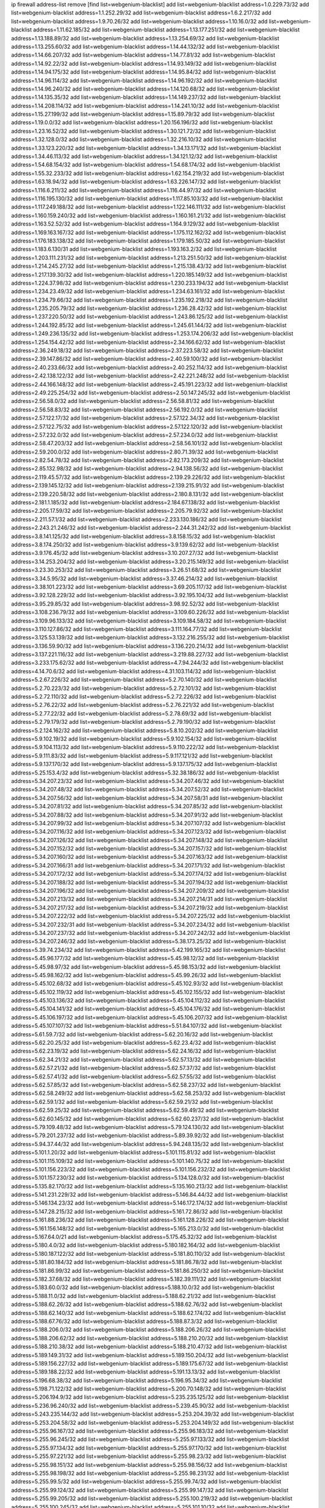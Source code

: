 ip firewall address-list
remove [find list=webgenium-blacklist]
add list=webgenium-blacklist address=1.0.229.73/32
add list=webgenium-blacklist address=1.1.252.29/32
add list=webgenium-blacklist address=1.6.2.217/32
add list=webgenium-blacklist address=1.9.70.26/32
add list=webgenium-blacklist address=1.10.16.0/32
add list=webgenium-blacklist address=1.11.62.185/32
add list=webgenium-blacklist address=1.13.177.251/32
add list=webgenium-blacklist address=1.13.188.89/32
add list=webgenium-blacklist address=1.13.254.69/32
add list=webgenium-blacklist address=1.13.255.60/32
add list=webgenium-blacklist address=1.14.44.132/32
add list=webgenium-blacklist address=1.14.66.207/32
add list=webgenium-blacklist address=1.14.77.81/32
add list=webgenium-blacklist address=1.14.92.22/32
add list=webgenium-blacklist address=1.14.93.149/32
add list=webgenium-blacklist address=1.14.94.175/32
add list=webgenium-blacklist address=1.14.95.84/32
add list=webgenium-blacklist address=1.14.96.114/32
add list=webgenium-blacklist address=1.14.96.192/32
add list=webgenium-blacklist address=1.14.96.240/32
add list=webgenium-blacklist address=1.14.120.68/32
add list=webgenium-blacklist address=1.14.135.35/32
add list=webgenium-blacklist address=1.14.149.237/32
add list=webgenium-blacklist address=1.14.208.114/32
add list=webgenium-blacklist address=1.14.241.10/32
add list=webgenium-blacklist address=1.15.27.199/32
add list=webgenium-blacklist address=1.15.89.79/32
add list=webgenium-blacklist address=1.19.0.0/32
add list=webgenium-blacklist address=1.20.156.196/32
add list=webgenium-blacklist address=1.23.16.52/32
add list=webgenium-blacklist address=1.30.121.72/32
add list=webgenium-blacklist address=1.32.128.0/32
add list=webgenium-blacklist address=1.32.216.10/32
add list=webgenium-blacklist address=1.33.123.220/32
add list=webgenium-blacklist address=1.34.13.171/32
add list=webgenium-blacklist address=1.34.46.113/32
add list=webgenium-blacklist address=1.34.121.12/32
add list=webgenium-blacklist address=1.54.68.154/32
add list=webgenium-blacklist address=1.54.68.174/32
add list=webgenium-blacklist address=1.55.32.233/32
add list=webgenium-blacklist address=1.62.154.219/32
add list=webgenium-blacklist address=1.63.18.94/32
add list=webgenium-blacklist address=1.63.226.147/32
add list=webgenium-blacklist address=1.116.6.211/32
add list=webgenium-blacklist address=1.116.44.97/32
add list=webgenium-blacklist address=1.116.195.130/32
add list=webgenium-blacklist address=1.117.85.103/32
add list=webgenium-blacklist address=1.117.249.188/32
add list=webgenium-blacklist address=1.122.146.111/32
add list=webgenium-blacklist address=1.160.159.240/32
add list=webgenium-blacklist address=1.160.161.21/32
add list=webgenium-blacklist address=1.163.52.52/32
add list=webgenium-blacklist address=1.164.9.129/32
add list=webgenium-blacklist address=1.169.163.167/32
add list=webgenium-blacklist address=1.175.112.162/32
add list=webgenium-blacklist address=1.176.183.138/32
add list=webgenium-blacklist address=1.179.185.50/32
add list=webgenium-blacklist address=1.183.6.130/31
add list=webgenium-blacklist address=1.193.163.2/32
add list=webgenium-blacklist address=1.203.111.231/32
add list=webgenium-blacklist address=1.213.251.50/32
add list=webgenium-blacklist address=1.214.245.27/32
add list=webgenium-blacklist address=1.215.138.43/32
add list=webgenium-blacklist address=1.217.139.30/32
add list=webgenium-blacklist address=1.220.185.149/32
add list=webgenium-blacklist address=1.224.37.98/32
add list=webgenium-blacklist address=1.230.233.194/32
add list=webgenium-blacklist address=1.234.23.49/32
add list=webgenium-blacklist address=1.234.63.161/32
add list=webgenium-blacklist address=1.234.79.66/32
add list=webgenium-blacklist address=1.235.192.218/32
add list=webgenium-blacklist address=1.235.205.79/32
add list=webgenium-blacklist address=1.236.28.42/32
add list=webgenium-blacklist address=1.237.220.50/32
add list=webgenium-blacklist address=1.243.86.125/32
add list=webgenium-blacklist address=1.244.192.85/32
add list=webgenium-blacklist address=1.245.61.144/32
add list=webgenium-blacklist address=1.249.236.135/32
add list=webgenium-blacklist address=1.253.174.206/32
add list=webgenium-blacklist address=1.254.154.42/32
add list=webgenium-blacklist address=2.34.166.62/32
add list=webgenium-blacklist address=2.36.249.18/32
add list=webgenium-blacklist address=2.37.223.58/32
add list=webgenium-blacklist address=2.39.147.86/32
add list=webgenium-blacklist address=2.40.59.100/32
add list=webgenium-blacklist address=2.40.233.66/32
add list=webgenium-blacklist address=2.40.252.114/32
add list=webgenium-blacklist address=2.42.138.122/32
add list=webgenium-blacklist address=2.42.221.248/32
add list=webgenium-blacklist address=2.44.166.148/32
add list=webgenium-blacklist address=2.45.191.223/32
add list=webgenium-blacklist address=2.49.225.254/32
add list=webgenium-blacklist address=2.50.147.245/32
add list=webgenium-blacklist address=2.56.58.0/32
add list=webgenium-blacklist address=2.56.58.81/32
add list=webgenium-blacklist address=2.56.58.83/32
add list=webgenium-blacklist address=2.56.192.0/32
add list=webgenium-blacklist address=2.57.122.17/32
add list=webgenium-blacklist address=2.57.122.34/32
add list=webgenium-blacklist address=2.57.122.75/32
add list=webgenium-blacklist address=2.57.122.120/32
add list=webgenium-blacklist address=2.57.232.0/32
add list=webgenium-blacklist address=2.57.234.0/32
add list=webgenium-blacklist address=2.58.47.203/32
add list=webgenium-blacklist address=2.58.56.101/32
add list=webgenium-blacklist address=2.59.200.0/32
add list=webgenium-blacklist address=2.80.71.39/32
add list=webgenium-blacklist address=2.82.54.78/32
add list=webgenium-blacklist address=2.82.173.209/32
add list=webgenium-blacklist address=2.85.132.98/32
add list=webgenium-blacklist address=2.94.138.56/32
add list=webgenium-blacklist address=2.119.45.57/32
add list=webgenium-blacklist address=2.139.29.226/32
add list=webgenium-blacklist address=2.139.145.12/32
add list=webgenium-blacklist address=2.139.215.91/32
add list=webgenium-blacklist address=2.139.220.58/32
add list=webgenium-blacklist address=2.180.8.131/32
add list=webgenium-blacklist address=2.181.1.185/32
add list=webgenium-blacklist address=2.184.67.138/32
add list=webgenium-blacklist address=2.205.17.59/32
add list=webgenium-blacklist address=2.205.79.92/32
add list=webgenium-blacklist address=2.211.57.1/32
add list=webgenium-blacklist address=2.233.130.186/32
add list=webgenium-blacklist address=2.243.21.246/32
add list=webgenium-blacklist address=2.244.31.242/32
add list=webgenium-blacklist address=3.8.141.125/32
add list=webgenium-blacklist address=3.8.158.15/32
add list=webgenium-blacklist address=3.8.174.250/32
add list=webgenium-blacklist address=3.9.139.62/32
add list=webgenium-blacklist address=3.9.176.45/32
add list=webgenium-blacklist address=3.10.207.27/32
add list=webgenium-blacklist address=3.14.253.204/32
add list=webgenium-blacklist address=3.20.215.149/32
add list=webgenium-blacklist address=3.23.30.253/32
add list=webgenium-blacklist address=3.26.51.68/32
add list=webgenium-blacklist address=3.34.5.95/32
add list=webgenium-blacklist address=3.37.46.214/32
add list=webgenium-blacklist address=3.38.101.223/32
add list=webgenium-blacklist address=3.69.205.117/32
add list=webgenium-blacklist address=3.92.128.229/32
add list=webgenium-blacklist address=3.92.195.104/32
add list=webgenium-blacklist address=3.95.29.85/32
add list=webgenium-blacklist address=3.98.92.52/32
add list=webgenium-blacklist address=3.108.236.79/32
add list=webgenium-blacklist address=3.109.60.226/32
add list=webgenium-blacklist address=3.109.96.133/32
add list=webgenium-blacklist address=3.109.184.58/32
add list=webgenium-blacklist address=3.110.127.86/32
add list=webgenium-blacklist address=3.111.164.77/32
add list=webgenium-blacklist address=3.125.53.139/32
add list=webgenium-blacklist address=3.132.216.255/32
add list=webgenium-blacklist address=3.136.59.90/32
add list=webgenium-blacklist address=3.136.220.214/32
add list=webgenium-blacklist address=3.137.221.116/32
add list=webgenium-blacklist address=3.219.88.227/32
add list=webgenium-blacklist address=3.233.175.62/32
add list=webgenium-blacklist address=4.7.94.244/32
add list=webgenium-blacklist address=4.14.70.6/32
add list=webgenium-blacklist address=4.31.103.114/32
add list=webgenium-blacklist address=5.2.67.226/32
add list=webgenium-blacklist address=5.2.70.140/32
add list=webgenium-blacklist address=5.2.70.223/32
add list=webgenium-blacklist address=5.2.72.101/32
add list=webgenium-blacklist address=5.2.72.110/32
add list=webgenium-blacklist address=5.2.72.226/32
add list=webgenium-blacklist address=5.2.76.22/32
add list=webgenium-blacklist address=5.2.76.221/32
add list=webgenium-blacklist address=5.2.77.22/32
add list=webgenium-blacklist address=5.2.78.69/32
add list=webgenium-blacklist address=5.2.79.179/32
add list=webgenium-blacklist address=5.2.79.190/32
add list=webgenium-blacklist address=5.2.124.162/32
add list=webgenium-blacklist address=5.8.10.202/32
add list=webgenium-blacklist address=5.9.102.19/32
add list=webgenium-blacklist address=5.9.102.154/32
add list=webgenium-blacklist address=5.9.104.113/32
add list=webgenium-blacklist address=5.9.110.222/32
add list=webgenium-blacklist address=5.9.111.83/32
add list=webgenium-blacklist address=5.9.117.121/32
add list=webgenium-blacklist address=5.9.137.170/32
add list=webgenium-blacklist address=5.9.137.175/32
add list=webgenium-blacklist address=5.25.153.4/32
add list=webgenium-blacklist address=5.32.38.186/32
add list=webgenium-blacklist address=5.34.207.23/32
add list=webgenium-blacklist address=5.34.207.46/32
add list=webgenium-blacklist address=5.34.207.48/32
add list=webgenium-blacklist address=5.34.207.52/32
add list=webgenium-blacklist address=5.34.207.56/32
add list=webgenium-blacklist address=5.34.207.58/31
add list=webgenium-blacklist address=5.34.207.81/32
add list=webgenium-blacklist address=5.34.207.85/32
add list=webgenium-blacklist address=5.34.207.88/32
add list=webgenium-blacklist address=5.34.207.91/32
add list=webgenium-blacklist address=5.34.207.99/32
add list=webgenium-blacklist address=5.34.207.107/32
add list=webgenium-blacklist address=5.34.207.116/32
add list=webgenium-blacklist address=5.34.207.123/32
add list=webgenium-blacklist address=5.34.207.126/32
add list=webgenium-blacklist address=5.34.207.148/32
add list=webgenium-blacklist address=5.34.207.152/32
add list=webgenium-blacklist address=5.34.207.157/32
add list=webgenium-blacklist address=5.34.207.160/32
add list=webgenium-blacklist address=5.34.207.163/32
add list=webgenium-blacklist address=5.34.207.166/31
add list=webgenium-blacklist address=5.34.207.171/32
add list=webgenium-blacklist address=5.34.207.172/32
add list=webgenium-blacklist address=5.34.207.174/32
add list=webgenium-blacklist address=5.34.207.188/32
add list=webgenium-blacklist address=5.34.207.194/32
add list=webgenium-blacklist address=5.34.207.196/32
add list=webgenium-blacklist address=5.34.207.209/32
add list=webgenium-blacklist address=5.34.207.213/32
add list=webgenium-blacklist address=5.34.207.214/31
add list=webgenium-blacklist address=5.34.207.217/32
add list=webgenium-blacklist address=5.34.207.219/32
add list=webgenium-blacklist address=5.34.207.222/32
add list=webgenium-blacklist address=5.34.207.225/32
add list=webgenium-blacklist address=5.34.207.232/31
add list=webgenium-blacklist address=5.34.207.234/32
add list=webgenium-blacklist address=5.34.207.237/32
add list=webgenium-blacklist address=5.34.207.242/32
add list=webgenium-blacklist address=5.34.207.246/32
add list=webgenium-blacklist address=5.38.173.25/32
add list=webgenium-blacklist address=5.39.74.234/32
add list=webgenium-blacklist address=5.42.199.165/32
add list=webgenium-blacklist address=5.45.96.177/32
add list=webgenium-blacklist address=5.45.98.12/32
add list=webgenium-blacklist address=5.45.98.97/32
add list=webgenium-blacklist address=5.45.98.153/32
add list=webgenium-blacklist address=5.45.98.162/32
add list=webgenium-blacklist address=5.45.99.26/32
add list=webgenium-blacklist address=5.45.102.68/32
add list=webgenium-blacklist address=5.45.102.93/32
add list=webgenium-blacklist address=5.45.102.119/32
add list=webgenium-blacklist address=5.45.102.155/32
add list=webgenium-blacklist address=5.45.103.136/32
add list=webgenium-blacklist address=5.45.104.112/32
add list=webgenium-blacklist address=5.45.104.141/32
add list=webgenium-blacklist address=5.45.104.176/32
add list=webgenium-blacklist address=5.45.106.197/32
add list=webgenium-blacklist address=5.45.106.207/32
add list=webgenium-blacklist address=5.45.107.107/32
add list=webgenium-blacklist address=5.51.84.107/32
add list=webgenium-blacklist address=5.61.59.7/32
add list=webgenium-blacklist address=5.62.20.16/32
add list=webgenium-blacklist address=5.62.20.25/32
add list=webgenium-blacklist address=5.62.23.4/32
add list=webgenium-blacklist address=5.62.23.19/32
add list=webgenium-blacklist address=5.62.24.16/32
add list=webgenium-blacklist address=5.62.34.21/32
add list=webgenium-blacklist address=5.62.57.13/32
add list=webgenium-blacklist address=5.62.57.21/32
add list=webgenium-blacklist address=5.62.57.37/32
add list=webgenium-blacklist address=5.62.57.41/32
add list=webgenium-blacklist address=5.62.57.55/32
add list=webgenium-blacklist address=5.62.57.85/32
add list=webgenium-blacklist address=5.62.58.237/32
add list=webgenium-blacklist address=5.62.58.249/32
add list=webgenium-blacklist address=5.62.58.253/32
add list=webgenium-blacklist address=5.62.59.1/32
add list=webgenium-blacklist address=5.62.59.21/32
add list=webgenium-blacklist address=5.62.59.25/32
add list=webgenium-blacklist address=5.62.59.49/32
add list=webgenium-blacklist address=5.62.60.145/32
add list=webgenium-blacklist address=5.62.60.237/32
add list=webgenium-blacklist address=5.79.109.48/32
add list=webgenium-blacklist address=5.79.124.130/32
add list=webgenium-blacklist address=5.79.201.237/32
add list=webgenium-blacklist address=5.89.39.92/32
add list=webgenium-blacklist address=5.94.37.44/32
add list=webgenium-blacklist address=5.94.248.135/32
add list=webgenium-blacklist address=5.101.1.20/32
add list=webgenium-blacklist address=5.101.115.81/32
add list=webgenium-blacklist address=5.101.115.109/32
add list=webgenium-blacklist address=5.101.140.75/32
add list=webgenium-blacklist address=5.101.156.223/32
add list=webgenium-blacklist address=5.101.156.232/32
add list=webgenium-blacklist address=5.101.157.230/32
add list=webgenium-blacklist address=5.134.128.0/32
add list=webgenium-blacklist address=5.135.82.170/32
add list=webgenium-blacklist address=5.135.160.213/32
add list=webgenium-blacklist address=5.141.231.229/32
add list=webgenium-blacklist address=5.146.84.44/32
add list=webgenium-blacklist address=5.146.134.23/32
add list=webgenium-blacklist address=5.146.172.174/32
add list=webgenium-blacklist address=5.147.28.215/32
add list=webgenium-blacklist address=5.161.72.86/32
add list=webgenium-blacklist address=5.161.88.236/32
add list=webgenium-blacklist address=5.161.128.226/32
add list=webgenium-blacklist address=5.161.156.148/32
add list=webgenium-blacklist address=5.165.213.0/32
add list=webgenium-blacklist address=5.167.64.0/21
add list=webgenium-blacklist address=5.175.45.32/32
add list=webgenium-blacklist address=5.180.4.0/32
add list=webgenium-blacklist address=5.180.182.164/32
add list=webgenium-blacklist address=5.180.187.122/32
add list=webgenium-blacklist address=5.181.80.110/32
add list=webgenium-blacklist address=5.181.80.184/32
add list=webgenium-blacklist address=5.181.86.78/32
add list=webgenium-blacklist address=5.181.86.99/32
add list=webgenium-blacklist address=5.181.86.250/32
add list=webgenium-blacklist address=5.182.37.68/32
add list=webgenium-blacklist address=5.182.39.111/32
add list=webgenium-blacklist address=5.183.60.0/32
add list=webgenium-blacklist address=5.188.10.0/32
add list=webgenium-blacklist address=5.188.11.0/32
add list=webgenium-blacklist address=5.188.62.21/32
add list=webgenium-blacklist address=5.188.62.26/32
add list=webgenium-blacklist address=5.188.62.76/32
add list=webgenium-blacklist address=5.188.62.140/32
add list=webgenium-blacklist address=5.188.62.174/32
add list=webgenium-blacklist address=5.188.67.76/32
add list=webgenium-blacklist address=5.188.87.3/32
add list=webgenium-blacklist address=5.188.206.0/32
add list=webgenium-blacklist address=5.188.206.26/32
add list=webgenium-blacklist address=5.188.206.62/32
add list=webgenium-blacklist address=5.188.210.20/32
add list=webgenium-blacklist address=5.188.210.38/32
add list=webgenium-blacklist address=5.188.210.47/32
add list=webgenium-blacklist address=5.189.149.31/32
add list=webgenium-blacklist address=5.189.150.204/32
add list=webgenium-blacklist address=5.189.156.227/32
add list=webgenium-blacklist address=5.189.175.67/32
add list=webgenium-blacklist address=5.189.188.22/32
add list=webgenium-blacklist address=5.191.13.13/32
add list=webgenium-blacklist address=5.196.68.38/32
add list=webgenium-blacklist address=5.196.95.34/32
add list=webgenium-blacklist address=5.198.71.122/32
add list=webgenium-blacklist address=5.200.70.148/32
add list=webgenium-blacklist address=5.206.194.9/32
add list=webgenium-blacklist address=5.235.235.125/32
add list=webgenium-blacklist address=5.236.96.240/32
add list=webgenium-blacklist address=5.239.45.90/32
add list=webgenium-blacklist address=5.243.235.144/32
add list=webgenium-blacklist address=5.253.204.39/32
add list=webgenium-blacklist address=5.253.204.58/32
add list=webgenium-blacklist address=5.253.204.149/32
add list=webgenium-blacklist address=5.255.96.167/32
add list=webgenium-blacklist address=5.255.96.183/32
add list=webgenium-blacklist address=5.255.96.245/32
add list=webgenium-blacklist address=5.255.97.133/32
add list=webgenium-blacklist address=5.255.97.134/32
add list=webgenium-blacklist address=5.255.97.170/32
add list=webgenium-blacklist address=5.255.97.221/32
add list=webgenium-blacklist address=5.255.98.23/32
add list=webgenium-blacklist address=5.255.98.151/32
add list=webgenium-blacklist address=5.255.98.156/32
add list=webgenium-blacklist address=5.255.98.198/32
add list=webgenium-blacklist address=5.255.98.231/32
add list=webgenium-blacklist address=5.255.99.5/32
add list=webgenium-blacklist address=5.255.99.74/32
add list=webgenium-blacklist address=5.255.99.124/32
add list=webgenium-blacklist address=5.255.99.147/32
add list=webgenium-blacklist address=5.255.99.205/32
add list=webgenium-blacklist address=5.255.100.219/32
add list=webgenium-blacklist address=5.255.100.245/32
add list=webgenium-blacklist address=5.255.101.10/32
add list=webgenium-blacklist address=5.255.101.131/32
add list=webgenium-blacklist address=5.255.102.182/32
add list=webgenium-blacklist address=5.255.103.188/32
add list=webgenium-blacklist address=5.255.103.190/32
add list=webgenium-blacklist address=5.255.103.235/32
add list=webgenium-blacklist address=5.255.104.14/32
add list=webgenium-blacklist address=5.255.104.207/32
add list=webgenium-blacklist address=5.255.104.239/32
add list=webgenium-blacklist address=8.3.29.133/32
add list=webgenium-blacklist address=8.3.121.118/32
add list=webgenium-blacklist address=8.3.121.126/32
add list=webgenium-blacklist address=8.25.218.112/32
add list=webgenium-blacklist address=8.36.139.145/32
add list=webgenium-blacklist address=8.38.149.90/32
add list=webgenium-blacklist address=8.38.172.89/32
add list=webgenium-blacklist address=8.39.18.127/32
add list=webgenium-blacklist address=8.142.73.34/32
add list=webgenium-blacklist address=8.142.173.121/32
add list=webgenium-blacklist address=8.210.41.164/32
add list=webgenium-blacklist address=8.210.47.139/32
add list=webgenium-blacklist address=8.210.69.155/32
add list=webgenium-blacklist address=8.210.102.36/32
add list=webgenium-blacklist address=8.210.174.93/32
add list=webgenium-blacklist address=8.213.17.47/32
add list=webgenium-blacklist address=8.213.129.130/32
add list=webgenium-blacklist address=8.213.131.34/32
add list=webgenium-blacklist address=8.213.137.212/32
add list=webgenium-blacklist address=8.218.9.52/32
add list=webgenium-blacklist address=8.218.143.243/32
add list=webgenium-blacklist address=8.219.64.236/32
add list=webgenium-blacklist address=8.219.117.248/32
add list=webgenium-blacklist address=8.242.22.186/32
add list=webgenium-blacklist address=8.243.100.170/32
add list=webgenium-blacklist address=12.6.69.157/32
add list=webgenium-blacklist address=12.27.17.187/32
add list=webgenium-blacklist address=12.29.205.28/32
add list=webgenium-blacklist address=12.45.81.2/32
add list=webgenium-blacklist address=12.53.178.254/32
add list=webgenium-blacklist address=12.86.195.202/32
add list=webgenium-blacklist address=12.139.38.4/32
add list=webgenium-blacklist address=12.146.110.194/32
add list=webgenium-blacklist address=12.171.207.202/32
add list=webgenium-blacklist address=12.173.254.230/32
add list=webgenium-blacklist address=12.186.163.3/32
add list=webgenium-blacklist address=12.191.116.182/32
add list=webgenium-blacklist address=12.251.130.22/32
add list=webgenium-blacklist address=13.38.84.209/32
add list=webgenium-blacklist address=13.40.7.12/32
add list=webgenium-blacklist address=13.40.23.47/32
add list=webgenium-blacklist address=13.40.24.100/32
add list=webgenium-blacklist address=13.40.44.47/32
add list=webgenium-blacklist address=13.40.45.109/32
add list=webgenium-blacklist address=13.40.48.228/32
add list=webgenium-blacklist address=13.40.67.66/32
add list=webgenium-blacklist address=13.40.147.171/32
add list=webgenium-blacklist address=13.40.214.248/32
add list=webgenium-blacklist address=13.48.138.147/32
add list=webgenium-blacklist address=13.52.218.56/32
add list=webgenium-blacklist address=13.55.96.217/32
add list=webgenium-blacklist address=13.57.25.113/32
add list=webgenium-blacklist address=13.57.50.75/32
add list=webgenium-blacklist address=13.57.254.219/32
add list=webgenium-blacklist address=13.65.16.18/32
add list=webgenium-blacklist address=13.66.131.233/32
add list=webgenium-blacklist address=13.67.201.190/32
add list=webgenium-blacklist address=13.67.221.136/32
add list=webgenium-blacklist address=13.68.131.73/32
add list=webgenium-blacklist address=13.70.39.68/32
add list=webgenium-blacklist address=13.71.2.244/32
add list=webgenium-blacklist address=13.71.46.226/32
add list=webgenium-blacklist address=13.72.86.172/32
add list=webgenium-blacklist address=13.72.228.119/32
add list=webgenium-blacklist address=13.74.71.72/32
add list=webgenium-blacklist address=13.76.6.58/32
add list=webgenium-blacklist address=13.76.164.123/32
add list=webgenium-blacklist address=13.76.166.169/32
add list=webgenium-blacklist address=13.77.174.169/32
add list=webgenium-blacklist address=13.80.7.122/32
add list=webgenium-blacklist address=13.80.26.219/32
add list=webgenium-blacklist address=13.81.254.185/32
add list=webgenium-blacklist address=13.82.51.214/32
add list=webgenium-blacklist address=13.82.144.176/32
add list=webgenium-blacklist address=13.82.236.85/32
add list=webgenium-blacklist address=13.83.41.0/32
add list=webgenium-blacklist address=13.92.232.23/32
add list=webgenium-blacklist address=13.125.20.34/32
add list=webgenium-blacklist address=13.126.36.87/32
add list=webgenium-blacklist address=13.126.217.41/32
add list=webgenium-blacklist address=13.208.242.80/32
add list=webgenium-blacklist address=13.212.167.3/32
add list=webgenium-blacklist address=13.212.239.76/32
add list=webgenium-blacklist address=13.215.248.154/32
add list=webgenium-blacklist address=13.229.57.188/32
add list=webgenium-blacklist address=13.229.182.132/32
add list=webgenium-blacklist address=13.232.241.129/32
add list=webgenium-blacklist address=13.233.69.26/32
add list=webgenium-blacklist address=13.233.143.120/32
add list=webgenium-blacklist address=13.233.208.64/32
add list=webgenium-blacklist address=13.233.223.212/32
add list=webgenium-blacklist address=13.234.77.241/32
add list=webgenium-blacklist address=13.235.131.41/32
add list=webgenium-blacklist address=14.1.52.46/32
add list=webgenium-blacklist address=14.3.3.119/32
add list=webgenium-blacklist address=14.5.12.34/32
add list=webgenium-blacklist address=14.5.175.163/32
add list=webgenium-blacklist address=14.18.116.10/32
add list=webgenium-blacklist address=14.23.94.106/32
add list=webgenium-blacklist address=14.29.173.29/32
add list=webgenium-blacklist address=14.29.173.146/32
add list=webgenium-blacklist address=14.29.173.223/32
add list=webgenium-blacklist address=14.29.175.111/32
add list=webgenium-blacklist address=14.29.178.230/32
add list=webgenium-blacklist address=14.29.186.111/32
add list=webgenium-blacklist address=14.29.200.186/32
add list=webgenium-blacklist address=14.29.205.104/32
add list=webgenium-blacklist address=14.29.211.161/32
add list=webgenium-blacklist address=14.29.211.220/32
add list=webgenium-blacklist address=14.29.215.243/32
add list=webgenium-blacklist address=14.29.217.108/32
add list=webgenium-blacklist address=14.29.222.175/32
add list=webgenium-blacklist address=14.29.229.15/32
add list=webgenium-blacklist address=14.29.229.160/32
add list=webgenium-blacklist address=14.29.230.110/32
add list=webgenium-blacklist address=14.29.235.225/32
add list=webgenium-blacklist address=14.29.237.242/32
add list=webgenium-blacklist address=14.29.238.115/32
add list=webgenium-blacklist address=14.29.238.135/32
add list=webgenium-blacklist address=14.29.240.133/32
add list=webgenium-blacklist address=14.29.240.185/32
add list=webgenium-blacklist address=14.29.240.225/32
add list=webgenium-blacklist address=14.29.243.4/32
add list=webgenium-blacklist address=14.29.245.99/32
add list=webgenium-blacklist address=14.29.247.201/32
add list=webgenium-blacklist address=14.32.0.111/32
add list=webgenium-blacklist address=14.32.245.238/32
add list=webgenium-blacklist address=14.37.220.94/32
add list=webgenium-blacklist address=14.37.220.200/32
add list=webgenium-blacklist address=14.38.227.150/32
add list=webgenium-blacklist address=14.39.23.47/32
add list=webgenium-blacklist address=14.39.41.39/32
add list=webgenium-blacklist address=14.39.188.137/32
add list=webgenium-blacklist address=14.44.80.5/32
add list=webgenium-blacklist address=14.45.59.144/32
add list=webgenium-blacklist address=14.46.4.58/32
add list=webgenium-blacklist address=14.47.57.72/32
add list=webgenium-blacklist address=14.50.131.36/32
add list=webgenium-blacklist address=14.52.249.27/32
add list=webgenium-blacklist address=14.57.88.82/32
add list=webgenium-blacklist address=14.63.59.146/32
add list=webgenium-blacklist address=14.63.76.179/32
add list=webgenium-blacklist address=14.63.87.147/32
add list=webgenium-blacklist address=14.63.162.98/32
add list=webgenium-blacklist address=14.63.164.59/32
add list=webgenium-blacklist address=14.63.203.207/32
add list=webgenium-blacklist address=14.63.212.60/32
add list=webgenium-blacklist address=14.63.213.72/32
add list=webgenium-blacklist address=14.85.88.26/32
add list=webgenium-blacklist address=14.98.73.66/32
add list=webgenium-blacklist address=14.98.83.205/32
add list=webgenium-blacklist address=14.98.242.114/32
add list=webgenium-blacklist address=14.99.4.82/32
add list=webgenium-blacklist address=14.99.99.254/32
add list=webgenium-blacklist address=14.99.176.210/32
add list=webgenium-blacklist address=14.102.74.99/32
add list=webgenium-blacklist address=14.102.123.130/32
add list=webgenium-blacklist address=14.102.154.66/32
add list=webgenium-blacklist address=14.116.150.240/32
add list=webgenium-blacklist address=14.116.155.143/32
add list=webgenium-blacklist address=14.116.156.134/32
add list=webgenium-blacklist address=14.116.156.162/32
add list=webgenium-blacklist address=14.116.186.236/32
add list=webgenium-blacklist address=14.116.189.222/32
add list=webgenium-blacklist address=14.116.199.176/32
add list=webgenium-blacklist address=14.116.201.140/32
add list=webgenium-blacklist address=14.116.206.243/32
add list=webgenium-blacklist address=14.116.207.31/32
add list=webgenium-blacklist address=14.116.219.104/32
add list=webgenium-blacklist address=14.116.220.93/32
add list=webgenium-blacklist address=14.116.255.152/32
add list=webgenium-blacklist address=14.136.49.186/32
add list=webgenium-blacklist address=14.139.221.202/32
add list=webgenium-blacklist address=14.140.95.157/32
add list=webgenium-blacklist address=14.140.108.138/32
add list=webgenium-blacklist address=14.141.155.22/32
add list=webgenium-blacklist address=14.143.137.18/32
add list=webgenium-blacklist address=14.152.78.73/32
add list=webgenium-blacklist address=14.160.20.194/32
add list=webgenium-blacklist address=14.161.13.16/32
add list=webgenium-blacklist address=14.161.19.3/32
add list=webgenium-blacklist address=14.161.23.98/32
add list=webgenium-blacklist address=14.161.27.163/32
add list=webgenium-blacklist address=14.161.29.188/32
add list=webgenium-blacklist address=14.161.48.144/32
add list=webgenium-blacklist address=14.161.49.29/32
add list=webgenium-blacklist address=14.161.50.120/32
add list=webgenium-blacklist address=14.161.253.117/32
add list=webgenium-blacklist address=14.170.154.13/32
add list=webgenium-blacklist address=14.176.231.113/32
add list=webgenium-blacklist address=14.199.107.35/32
add list=webgenium-blacklist address=14.199.145.246/32
add list=webgenium-blacklist address=14.203.199.212/32
add list=webgenium-blacklist address=14.204.145.108/32
add list=webgenium-blacklist address=14.207.82.196/32
add list=webgenium-blacklist address=14.207.160.232/32
add list=webgenium-blacklist address=14.207.162.236/32
add list=webgenium-blacklist address=14.207.163.78/32
add list=webgenium-blacklist address=14.207.167.49/32
add list=webgenium-blacklist address=14.215.44.31/32
add list=webgenium-blacklist address=14.215.45.79/32
add list=webgenium-blacklist address=14.215.46.116/32
add list=webgenium-blacklist address=14.215.48.114/32
add list=webgenium-blacklist address=14.215.48.214/32
add list=webgenium-blacklist address=14.221.4.29/32
add list=webgenium-blacklist address=14.221.5.147/32
add list=webgenium-blacklist address=14.221.5.228/32
add list=webgenium-blacklist address=14.222.192.7/32
add list=webgenium-blacklist address=14.224.89.249/32
add list=webgenium-blacklist address=14.224.169.32/32
add list=webgenium-blacklist address=14.225.3.47/32
add list=webgenium-blacklist address=14.225.7.42/32
add list=webgenium-blacklist address=14.225.17.9/32
add list=webgenium-blacklist address=14.225.45.54/32
add list=webgenium-blacklist address=14.225.198.182/32
add list=webgenium-blacklist address=14.225.204.210/32
add list=webgenium-blacklist address=14.225.210.54/32
add list=webgenium-blacklist address=14.225.238.214/32
add list=webgenium-blacklist address=14.225.253.43/32
add list=webgenium-blacklist address=14.226.21.203/32
add list=webgenium-blacklist address=14.226.46.110/32
add list=webgenium-blacklist address=14.226.222.24/32
add list=webgenium-blacklist address=14.232.210.83/32
add list=webgenium-blacklist address=14.232.243.150/31
add list=webgenium-blacklist address=14.241.63.27/32
add list=webgenium-blacklist address=14.241.66.120/32
add list=webgenium-blacklist address=14.241.75.17/32
add list=webgenium-blacklist address=14.241.100.188/32
add list=webgenium-blacklist address=14.241.111.199/32
add list=webgenium-blacklist address=14.241.229.62/32
add list=webgenium-blacklist address=14.241.233.205/32
add list=webgenium-blacklist address=14.241.234.67/32
add list=webgenium-blacklist address=14.241.234.174/32
add list=webgenium-blacklist address=14.244.136.201/32
add list=webgenium-blacklist address=15.152.203.171/32
add list=webgenium-blacklist address=15.204.14.185/32
add list=webgenium-blacklist address=15.204.30.85/32
add list=webgenium-blacklist address=15.204.172.118/32
add list=webgenium-blacklist address=15.206.111.210/32
add list=webgenium-blacklist address=15.206.212.187/32
add list=webgenium-blacklist address=15.235.15.122/32
add list=webgenium-blacklist address=15.235.83.34/32
add list=webgenium-blacklist address=15.235.140.144/32
add list=webgenium-blacklist address=15.235.141.21/32
add list=webgenium-blacklist address=15.235.168.187/32
add list=webgenium-blacklist address=18.118.235.21/32
add list=webgenium-blacklist address=18.130.14.232/32
add list=webgenium-blacklist address=18.130.34.212/32
add list=webgenium-blacklist address=18.130.100.65/32
add list=webgenium-blacklist address=18.130.143.102/32
add list=webgenium-blacklist address=18.130.182.6/32
add list=webgenium-blacklist address=18.130.196.253/32
add list=webgenium-blacklist address=18.130.215.35/32
add list=webgenium-blacklist address=18.130.241.160/32
add list=webgenium-blacklist address=18.132.14.123/32
add list=webgenium-blacklist address=18.132.203.42/32
add list=webgenium-blacklist address=18.133.78.221/32
add list=webgenium-blacklist address=18.133.228.79/32
add list=webgenium-blacklist address=18.134.164.222/32
add list=webgenium-blacklist address=18.135.98.84/32
add list=webgenium-blacklist address=18.140.57.224/32
add list=webgenium-blacklist address=18.140.59.217/32
add list=webgenium-blacklist address=18.162.115.198/32
add list=webgenium-blacklist address=18.170.31.174/32
add list=webgenium-blacklist address=18.170.52.17/32
add list=webgenium-blacklist address=18.170.66.114/32
add list=webgenium-blacklist address=18.170.79.149/32
add list=webgenium-blacklist address=18.181.86.151/32
add list=webgenium-blacklist address=18.188.59.132/32
add list=webgenium-blacklist address=18.189.173.1/32
add list=webgenium-blacklist address=18.205.17.112/32
add list=webgenium-blacklist address=18.205.59.96/32
add list=webgenium-blacklist address=18.206.189.73/32
add list=webgenium-blacklist address=18.212.246.101/32
add list=webgenium-blacklist address=18.216.21.202/32
add list=webgenium-blacklist address=18.218.47.125/32
add list=webgenium-blacklist address=18.224.85.64/32
add list=webgenium-blacklist address=18.228.119.26/32
add list=webgenium-blacklist address=18.234.81.236/32
add list=webgenium-blacklist address=18.236.185.135/32
add list=webgenium-blacklist address=20.2.80.66/32
add list=webgenium-blacklist address=20.5.19.0/32
add list=webgenium-blacklist address=20.7.2.33/32
add list=webgenium-blacklist address=20.9.82.93/32
add list=webgenium-blacklist address=20.13.161.157/32
add list=webgenium-blacklist address=20.14.85.119/32
add list=webgenium-blacklist address=20.14.136.233/32
add list=webgenium-blacklist address=20.16.86.17/32
add list=webgenium-blacklist address=20.16.111.196/32
add list=webgenium-blacklist address=20.16.111.239/32
add list=webgenium-blacklist address=20.16.111.243/32
add list=webgenium-blacklist address=20.16.111.244/32
add list=webgenium-blacklist address=20.16.111.248/32
add list=webgenium-blacklist address=20.16.187.32/32
add list=webgenium-blacklist address=20.24.98.187/32
add list=webgenium-blacklist address=20.25.38.254/32
add list=webgenium-blacklist address=20.25.83.189/32
add list=webgenium-blacklist address=20.25.148.18/32
add list=webgenium-blacklist address=20.27.34.22/32
add list=webgenium-blacklist address=20.28.177.186/32
add list=webgenium-blacklist address=20.28.201.229/32
add list=webgenium-blacklist address=20.36.182.53/32
add list=webgenium-blacklist address=20.37.10.114/32
add list=webgenium-blacklist address=20.39.241.10/32
add list=webgenium-blacklist address=20.39.248.65/32
add list=webgenium-blacklist address=20.39.251.243/32
add list=webgenium-blacklist address=20.40.73.192/32
add list=webgenium-blacklist address=20.40.81.0/32
add list=webgenium-blacklist address=20.41.75.59/32
add list=webgenium-blacklist address=20.41.106.183/32
add list=webgenium-blacklist address=20.41.106.234/32
add list=webgenium-blacklist address=20.44.152.59/32
add list=webgenium-blacklist address=20.54.73.159/32
add list=webgenium-blacklist address=20.55.113.203/32
add list=webgenium-blacklist address=20.55.194.77/32
add list=webgenium-blacklist address=20.57.113.125/32
add list=webgenium-blacklist address=20.58.60.157/32
add list=webgenium-blacklist address=20.65.85.205/32
add list=webgenium-blacklist address=20.68.143.217/32
add list=webgenium-blacklist address=20.69.182.166/32
add list=webgenium-blacklist address=20.70.55.253/32
add list=webgenium-blacklist address=20.70.88.169/32
add list=webgenium-blacklist address=20.70.152.170/32
add list=webgenium-blacklist address=20.74.176.136/32
add list=webgenium-blacklist address=20.74.238.71/32
add list=webgenium-blacklist address=20.83.147.176/32
add list=webgenium-blacklist address=20.84.65.182/32
add list=webgenium-blacklist address=20.84.90.26/32
add list=webgenium-blacklist address=20.85.224.226/32
add list=webgenium-blacklist address=20.87.8.78/32
add list=webgenium-blacklist address=20.87.22.67/32
add list=webgenium-blacklist address=20.87.29.96/32
add list=webgenium-blacklist address=20.87.45.109/32
add list=webgenium-blacklist address=20.87.45.154/32
add list=webgenium-blacklist address=20.89.21.242/32
add list=webgenium-blacklist address=20.89.48.208/32
add list=webgenium-blacklist address=20.90.178.217/32
add list=webgenium-blacklist address=20.91.199.248/32
add list=webgenium-blacklist address=20.91.212.97/32
add list=webgenium-blacklist address=20.91.214.19/32
add list=webgenium-blacklist address=20.91.219.70/32
add list=webgenium-blacklist address=20.91.221.248/32
add list=webgenium-blacklist address=20.92.94.177/32
add list=webgenium-blacklist address=20.92.106.247/32
add list=webgenium-blacklist address=20.92.235.149/32
add list=webgenium-blacklist address=20.94.70.191/32
add list=webgenium-blacklist address=20.100.182.236/32
add list=webgenium-blacklist address=20.101.82.54/32
add list=webgenium-blacklist address=20.101.101.40/32
add list=webgenium-blacklist address=20.101.129.212/32
add list=webgenium-blacklist address=20.102.68.120/32
add list=webgenium-blacklist address=20.104.91.36/32
add list=webgenium-blacklist address=20.104.180.11/32
add list=webgenium-blacklist address=20.106.178.41/32
add list=webgenium-blacklist address=20.106.219.99/32
add list=webgenium-blacklist address=20.108.50.14/32
add list=webgenium-blacklist address=20.108.156.65/32
add list=webgenium-blacklist address=20.108.181.13/32
add list=webgenium-blacklist address=20.110.135.142/32
add list=webgenium-blacklist address=20.111.29.83/32
add list=webgenium-blacklist address=20.111.32.59/32
add list=webgenium-blacklist address=20.113.87.82/32
add list=webgenium-blacklist address=20.113.186.155/32
add list=webgenium-blacklist address=20.114.185.72/32
add list=webgenium-blacklist address=20.114.189.100/32
add list=webgenium-blacklist address=20.115.2.51/32
add list=webgenium-blacklist address=20.115.88.115/32
add list=webgenium-blacklist address=20.118.173.82/32
add list=webgenium-blacklist address=20.118.189.31/32
add list=webgenium-blacklist address=20.120.80.173/32
add list=webgenium-blacklist address=20.121.201.38/32
add list=webgenium-blacklist address=20.125.100.228/32
add list=webgenium-blacklist address=20.125.135.30/32
add list=webgenium-blacklist address=20.126.8.45/32
add list=webgenium-blacklist address=20.126.114.96/32
add list=webgenium-blacklist address=20.126.126.43/32
add list=webgenium-blacklist address=20.127.48.140/32
add list=webgenium-blacklist address=20.150.202.78/32
add list=webgenium-blacklist address=20.163.28.19/32
add list=webgenium-blacklist address=20.163.63.36/32
add list=webgenium-blacklist address=20.163.201.251/32
add list=webgenium-blacklist address=20.166.78.204/32
add list=webgenium-blacklist address=20.168.15.72/32
add list=webgenium-blacklist address=20.168.54.237/32
add list=webgenium-blacklist address=20.168.90.200/32
add list=webgenium-blacklist address=20.169.19.39/32
add list=webgenium-blacklist address=20.169.48.254/32
add list=webgenium-blacklist address=20.169.113.209/32
add list=webgenium-blacklist address=20.169.169.57/32
add list=webgenium-blacklist address=20.169.243.12/32
add list=webgenium-blacklist address=20.171.66.190/32
add list=webgenium-blacklist address=20.171.71.104/32
add list=webgenium-blacklist address=20.171.71.130/32
add list=webgenium-blacklist address=20.171.72.37/32
add list=webgenium-blacklist address=20.171.106.5/32
add list=webgenium-blacklist address=20.172.28.97/32
add list=webgenium-blacklist address=20.172.36.146/32
add list=webgenium-blacklist address=20.173.112.42/32
add list=webgenium-blacklist address=20.185.40.91/32
add list=webgenium-blacklist address=20.187.76.245/32
add list=webgenium-blacklist address=20.187.78.220/32
add list=webgenium-blacklist address=20.187.88.167/32
add list=webgenium-blacklist address=20.187.102.91/32
add list=webgenium-blacklist address=20.189.117.196/32
add list=webgenium-blacklist address=20.192.5.184/32
add list=webgenium-blacklist address=20.193.145.98/32
add list=webgenium-blacklist address=20.193.245.190/32
add list=webgenium-blacklist address=20.194.39.67/32
add list=webgenium-blacklist address=20.194.60.135/32
add list=webgenium-blacklist address=20.194.105.28/32
add list=webgenium-blacklist address=20.194.156.117/32
add list=webgenium-blacklist address=20.195.224.231/32
add list=webgenium-blacklist address=20.196.152.171/32
add list=webgenium-blacklist address=20.197.3.90/32
add list=webgenium-blacklist address=20.198.66.189/32
add list=webgenium-blacklist address=20.198.109.140/32
add list=webgenium-blacklist address=20.198.178.75/32
add list=webgenium-blacklist address=20.199.19.178/32
add list=webgenium-blacklist address=20.199.122.63/32
add list=webgenium-blacklist address=20.203.130.77/32
add list=webgenium-blacklist address=20.204.106.198/32
add list=webgenium-blacklist address=20.205.9.176/32
add list=webgenium-blacklist address=20.206.105.243/32
add list=webgenium-blacklist address=20.206.120.255/32
add list=webgenium-blacklist address=20.206.201.199/32
add list=webgenium-blacklist address=20.206.248.106/32
add list=webgenium-blacklist address=20.211.153.41/32
add list=webgenium-blacklist address=20.212.61.4/32
add list=webgenium-blacklist address=20.212.109.250/32
add list=webgenium-blacklist address=20.214.104.165/32
add list=webgenium-blacklist address=20.214.170.44/32
add list=webgenium-blacklist address=20.214.244.148/32
add list=webgenium-blacklist address=20.219.122.109/32
add list=webgenium-blacklist address=20.220.94.117/32
add list=webgenium-blacklist address=20.221.180.10/32
add list=webgenium-blacklist address=20.223.183.127/32
add list=webgenium-blacklist address=20.225.61.197/32
add list=webgenium-blacklist address=20.225.73.212/32
add list=webgenium-blacklist address=20.226.73.177/32
add list=webgenium-blacklist address=20.226.76.234/32
add list=webgenium-blacklist address=20.226.127.29/32
add list=webgenium-blacklist address=20.228.142.26/32
add list=webgenium-blacklist address=20.228.150.123/32
add list=webgenium-blacklist address=20.228.182.192/32
add list=webgenium-blacklist address=20.228.201.118/32
add list=webgenium-blacklist address=20.228.209.161/32
add list=webgenium-blacklist address=20.229.79.224/32
add list=webgenium-blacklist address=20.229.189.11/32
add list=webgenium-blacklist address=20.230.177.106/32
add list=webgenium-blacklist address=20.231.71.73/32
add list=webgenium-blacklist address=20.232.30.249/32
add list=webgenium-blacklist address=20.232.55.45/32
add list=webgenium-blacklist address=20.232.108.166/32
add list=webgenium-blacklist address=20.232.108.182/32
add list=webgenium-blacklist address=20.232.138.152/32
add list=webgenium-blacklist address=20.232.186.34/32
add list=webgenium-blacklist address=20.235.0.187/32
add list=webgenium-blacklist address=20.235.65.232/32
add list=webgenium-blacklist address=20.235.97.229/32
add list=webgenium-blacklist address=20.235.117.246/32
add list=webgenium-blacklist address=20.236.62.37/32
add list=webgenium-blacklist address=20.239.25.191/32
add list=webgenium-blacklist address=20.239.48.51/32
add list=webgenium-blacklist address=20.239.55.204/32
add list=webgenium-blacklist address=20.239.69.124/32
add list=webgenium-blacklist address=20.239.135.13/32
add list=webgenium-blacklist address=20.240.48.198/32
add list=webgenium-blacklist address=20.240.55.18/32
add list=webgenium-blacklist address=20.242.2.0/32
add list=webgenium-blacklist address=20.243.201.105/32
add list=webgenium-blacklist address=20.244.1.170/32
add list=webgenium-blacklist address=20.246.0.204/32
add list=webgenium-blacklist address=20.246.0.219/32
add list=webgenium-blacklist address=20.249.12.244/32
add list=webgenium-blacklist address=20.253.233.0/32
add list=webgenium-blacklist address=20.254.57.199/32
add list=webgenium-blacklist address=23.27.196.242/32
add list=webgenium-blacklist address=23.83.131.84/32
add list=webgenium-blacklist address=23.83.131.99/32
add list=webgenium-blacklist address=23.83.226.139/32
add list=webgenium-blacklist address=23.83.239.130/32
add list=webgenium-blacklist address=23.84.56.19/32
add list=webgenium-blacklist address=23.88.110.165/32
add list=webgenium-blacklist address=23.90.160.139/32
add list=webgenium-blacklist address=23.90.160.141/32
add list=webgenium-blacklist address=23.90.160.146/32
add list=webgenium-blacklist address=23.90.160.149/32
add list=webgenium-blacklist address=23.90.160.150/32
add list=webgenium-blacklist address=23.94.56.185/32
add list=webgenium-blacklist address=23.94.82.24/32
add list=webgenium-blacklist address=23.94.100.176/32
add list=webgenium-blacklist address=23.94.194.115/32
add list=webgenium-blacklist address=23.94.194.177/32
add list=webgenium-blacklist address=23.94.201.130/32
add list=webgenium-blacklist address=23.94.211.151/32
add list=webgenium-blacklist address=23.95.90.184/32
add list=webgenium-blacklist address=23.95.115.90/32
add list=webgenium-blacklist address=23.95.164.237/32
add list=webgenium-blacklist address=23.96.83.144/32
add list=webgenium-blacklist address=23.97.177.188/32
add list=webgenium-blacklist address=23.97.229.237/32
add list=webgenium-blacklist address=23.101.72.99/32
add list=webgenium-blacklist address=23.101.210.178/32
add list=webgenium-blacklist address=23.102.26.210/32
add list=webgenium-blacklist address=23.105.203.131/32
add list=webgenium-blacklist address=23.105.204.216/32
add list=webgenium-blacklist address=23.105.217.33/32
add list=webgenium-blacklist address=23.105.217.120/32
add list=webgenium-blacklist address=23.105.221.242/32
add list=webgenium-blacklist address=23.105.223.5/32
add list=webgenium-blacklist address=23.111.102.139/32
add list=webgenium-blacklist address=23.111.102.178/32
add list=webgenium-blacklist address=23.111.182.242/32
add list=webgenium-blacklist address=23.118.2.9/32
add list=webgenium-blacklist address=23.121.21.169/32
add list=webgenium-blacklist address=23.121.173.231/32
add list=webgenium-blacklist address=23.123.122.169/32
add list=webgenium-blacklist address=23.123.122.170/32
add list=webgenium-blacklist address=23.126.62.36/32
add list=webgenium-blacklist address=23.128.248.10/31
add list=webgenium-blacklist address=23.128.248.12/30
add list=webgenium-blacklist address=23.128.248.16/28
add list=webgenium-blacklist address=23.128.248.32/27
add list=webgenium-blacklist address=23.128.248.64/27
add list=webgenium-blacklist address=23.128.248.96/29
add list=webgenium-blacklist address=23.128.248.104/30
add list=webgenium-blacklist address=23.128.248.108/31
add list=webgenium-blacklist address=23.128.248.200/29
add list=webgenium-blacklist address=23.128.248.208/28
add list=webgenium-blacklist address=23.128.248.224/30
add list=webgenium-blacklist address=23.128.248.228/31
add list=webgenium-blacklist address=23.128.248.230/32
add list=webgenium-blacklist address=23.129.64.250/32
add list=webgenium-blacklist address=23.133.8.3/32
add list=webgenium-blacklist address=23.137.249.28/32
add list=webgenium-blacklist address=23.137.249.143/32
add list=webgenium-blacklist address=23.137.249.146/32
add list=webgenium-blacklist address=23.137.249.150/32
add list=webgenium-blacklist address=23.137.249.227/32
add list=webgenium-blacklist address=23.137.249.240/32
add list=webgenium-blacklist address=23.148.145.189/32
add list=webgenium-blacklist address=23.154.177.2/31
add list=webgenium-blacklist address=23.154.177.4/30
add list=webgenium-blacklist address=23.154.177.8/30
add list=webgenium-blacklist address=23.154.177.12/31
add list=webgenium-blacklist address=23.168.193.131/32
add list=webgenium-blacklist address=23.175.146.178/32
add list=webgenium-blacklist address=23.183.192.137/32
add list=webgenium-blacklist address=23.183.192.158/32
add list=webgenium-blacklist address=23.224.10.186/32
add list=webgenium-blacklist address=23.224.98.194/32
add list=webgenium-blacklist address=23.224.121.241/32
add list=webgenium-blacklist address=23.224.186.214/32
add list=webgenium-blacklist address=23.225.163.202/32
add list=webgenium-blacklist address=23.225.163.210/32
add list=webgenium-blacklist address=23.225.191.123/32
add list=webgenium-blacklist address=23.234.203.138/32
add list=webgenium-blacklist address=23.234.242.217/32
add list=webgenium-blacklist address=23.240.68.203/32
add list=webgenium-blacklist address=23.247.33.61/32
add list=webgenium-blacklist address=23.247.102.14/32
add list=webgenium-blacklist address=23.248.234.34/32
add list=webgenium-blacklist address=24.4.210.218/32
add list=webgenium-blacklist address=24.20.166.142/32
add list=webgenium-blacklist address=24.32.20.7/32
add list=webgenium-blacklist address=24.35.42.3/32
add list=webgenium-blacklist address=24.41.60.59/32
add list=webgenium-blacklist address=24.42.175.101/32
add list=webgenium-blacklist address=24.54.153.4/32
add list=webgenium-blacklist address=24.62.135.19/32
add list=webgenium-blacklist address=24.63.51.246/32
add list=webgenium-blacklist address=24.69.190.84/32
add list=webgenium-blacklist address=24.92.177.65/32
add list=webgenium-blacklist address=24.94.7.176/32
add list=webgenium-blacklist address=24.97.253.246/32
add list=webgenium-blacklist address=24.112.33.93/32
add list=webgenium-blacklist address=24.115.181.200/32
add list=webgenium-blacklist address=24.120.10.18/32
add list=webgenium-blacklist address=24.130.89.182/32
add list=webgenium-blacklist address=24.133.236.247/32
add list=webgenium-blacklist address=24.135.138.224/32
add list=webgenium-blacklist address=24.137.16.0/32
add list=webgenium-blacklist address=24.142.183.126/32
add list=webgenium-blacklist address=24.143.126.100/32
add list=webgenium-blacklist address=24.143.127.197/32
add list=webgenium-blacklist address=24.143.127.200/31
add list=webgenium-blacklist address=24.143.127.228/32
add list=webgenium-blacklist address=24.157.67.29/32
add list=webgenium-blacklist address=24.170.208.0/32
add list=webgenium-blacklist address=24.172.172.2/32
add list=webgenium-blacklist address=24.180.25.204/32
add list=webgenium-blacklist address=24.188.213.50/32
add list=webgenium-blacklist address=24.194.231.208/32
add list=webgenium-blacklist address=24.194.250.176/32
add list=webgenium-blacklist address=24.197.53.234/32
add list=webgenium-blacklist address=24.208.249.129/32
add list=webgenium-blacklist address=24.213.148.68/32
add list=webgenium-blacklist address=24.229.18.42/32
add list=webgenium-blacklist address=24.233.0.0/32
add list=webgenium-blacklist address=24.236.0.0/32
add list=webgenium-blacklist address=24.245.64.251/32
add list=webgenium-blacklist address=24.245.80.181/32
add list=webgenium-blacklist address=27.1.44.56/32
add list=webgenium-blacklist address=27.1.253.142/32
add list=webgenium-blacklist address=27.3.9.5/32
add list=webgenium-blacklist address=27.7.41.178/32
add list=webgenium-blacklist address=27.17.51.66/32
add list=webgenium-blacklist address=27.20.66.73/32
add list=webgenium-blacklist address=27.32.244.73/32
add list=webgenium-blacklist address=27.34.255.51/32
add list=webgenium-blacklist address=27.35.48.248/32
add list=webgenium-blacklist address=27.50.54.88/32
add list=webgenium-blacklist address=27.54.93.70/32
add list=webgenium-blacklist address=27.54.123.127/32
add list=webgenium-blacklist address=27.54.184.10/32
add list=webgenium-blacklist address=27.58.47.46/32
add list=webgenium-blacklist address=27.71.27.56/32
add list=webgenium-blacklist address=27.71.207.190/32
add list=webgenium-blacklist address=27.71.232.95/32
add list=webgenium-blacklist address=27.71.238.138/32
add list=webgenium-blacklist address=27.71.238.208/32
add list=webgenium-blacklist address=27.72.41.165/32
add list=webgenium-blacklist address=27.72.41.166/32
add list=webgenium-blacklist address=27.72.41.172/32
add list=webgenium-blacklist address=27.72.46.90/32
add list=webgenium-blacklist address=27.72.46.112/32
add list=webgenium-blacklist address=27.72.47.160/32
add list=webgenium-blacklist address=27.72.47.201/32
add list=webgenium-blacklist address=27.72.47.204/32
add list=webgenium-blacklist address=27.72.47.206/32
add list=webgenium-blacklist address=27.72.81.194/32
add list=webgenium-blacklist address=27.72.155.100/32
add list=webgenium-blacklist address=27.74.253.80/32
add list=webgenium-blacklist address=27.74.254.115/32
add list=webgenium-blacklist address=27.75.103.132/32
add list=webgenium-blacklist address=27.79.203.10/32
add list=webgenium-blacklist address=27.102.114.63/32
add list=webgenium-blacklist address=27.109.173.11/32
add list=webgenium-blacklist address=27.109.222.192/32
add list=webgenium-blacklist address=27.111.75.2/32
add list=webgenium-blacklist address=27.112.32.0/32
add list=webgenium-blacklist address=27.113.33.52/32
add list=webgenium-blacklist address=27.115.50.114/32
add list=webgenium-blacklist address=27.115.124.70/32
add list=webgenium-blacklist address=27.118.16.220/32
add list=webgenium-blacklist address=27.118.22.221/32
add list=webgenium-blacklist address=27.120.1.39/32
add list=webgenium-blacklist address=27.123.242.28/32
add list=webgenium-blacklist address=27.123.250.2/32
add list=webgenium-blacklist address=27.124.5.125/32
add list=webgenium-blacklist address=27.124.32.148/32
add list=webgenium-blacklist address=27.124.37.119/32
add list=webgenium-blacklist address=27.126.160.0/32
add list=webgenium-blacklist address=27.128.181.229/32
add list=webgenium-blacklist address=27.133.112.224/32
add list=webgenium-blacklist address=27.146.0.0/32
add list=webgenium-blacklist address=27.147.184.46/32
add list=webgenium-blacklist address=27.147.195.218/32
add list=webgenium-blacklist address=27.147.213.242/32
add list=webgenium-blacklist address=27.147.235.138/32
add list=webgenium-blacklist address=27.150.173.9/32
add list=webgenium-blacklist address=27.150.190.96/32
add list=webgenium-blacklist address=27.154.66.168/32
add list=webgenium-blacklist address=27.156.182.237/32
add list=webgenium-blacklist address=27.185.22.44/32
add list=webgenium-blacklist address=27.202.8.254/32
add list=webgenium-blacklist address=27.223.5.166/32
add list=webgenium-blacklist address=27.230.131.107/32
add list=webgenium-blacklist address=27.254.46.67/32
add list=webgenium-blacklist address=27.254.99.185/32
add list=webgenium-blacklist address=27.254.121.166/32
add list=webgenium-blacklist address=27.254.137.144/32
add list=webgenium-blacklist address=27.254.149.199/32
add list=webgenium-blacklist address=27.254.159.123/32
add list=webgenium-blacklist address=27.255.75.198/32
add list=webgenium-blacklist address=31.0.242.133/32
add list=webgenium-blacklist address=31.3.91.99/32
add list=webgenium-blacklist address=31.3.152.100/32
add list=webgenium-blacklist address=31.3.153.63/32
add list=webgenium-blacklist address=31.6.5.80/32
add list=webgenium-blacklist address=31.6.5.240/32
add list=webgenium-blacklist address=31.6.5.249/32
add list=webgenium-blacklist address=31.6.8.7/32
add list=webgenium-blacklist address=31.6.10.47/32
add list=webgenium-blacklist address=31.6.10.81/32
add list=webgenium-blacklist address=31.6.10.110/32
add list=webgenium-blacklist address=31.6.10.118/32
add list=webgenium-blacklist address=31.6.10.140/32
add list=webgenium-blacklist address=31.6.10.161/32
add list=webgenium-blacklist address=31.6.10.175/32
add list=webgenium-blacklist address=31.6.10.190/32
add list=webgenium-blacklist address=31.6.10.193/32
add list=webgenium-blacklist address=31.6.10.194/32
add list=webgenium-blacklist address=31.6.10.216/32
add list=webgenium-blacklist address=31.6.10.230/32
add list=webgenium-blacklist address=31.6.10.239/32
add list=webgenium-blacklist address=31.6.10.241/32
add list=webgenium-blacklist address=31.6.10.244/32
add list=webgenium-blacklist address=31.6.11.2/32
add list=webgenium-blacklist address=31.6.11.16/32
add list=webgenium-blacklist address=31.6.11.23/32
add list=webgenium-blacklist address=31.6.11.30/32
add list=webgenium-blacklist address=31.6.11.32/32
add list=webgenium-blacklist address=31.6.11.64/32
add list=webgenium-blacklist address=31.6.11.74/32
add list=webgenium-blacklist address=31.6.11.106/31
add list=webgenium-blacklist address=31.6.11.179/32
add list=webgenium-blacklist address=31.6.17.11/32
add list=webgenium-blacklist address=31.6.17.61/32
add list=webgenium-blacklist address=31.6.17.97/32
add list=webgenium-blacklist address=31.6.17.98/32
add list=webgenium-blacklist address=31.6.17.108/32
add list=webgenium-blacklist address=31.6.18.202/32
add list=webgenium-blacklist address=31.6.18.227/32
add list=webgenium-blacklist address=31.6.18.242/32
add list=webgenium-blacklist address=31.6.19.24/32
add list=webgenium-blacklist address=31.6.19.71/32
add list=webgenium-blacklist address=31.6.19.225/32
add list=webgenium-blacklist address=31.6.19.239/32
add list=webgenium-blacklist address=31.6.21.43/32
add list=webgenium-blacklist address=31.6.21.111/32
add list=webgenium-blacklist address=31.6.21.128/32
add list=webgenium-blacklist address=31.6.21.203/32
add list=webgenium-blacklist address=31.6.21.218/32
add list=webgenium-blacklist address=31.6.21.231/32
add list=webgenium-blacklist address=31.6.21.233/32
add list=webgenium-blacklist address=31.6.21.249/32
add list=webgenium-blacklist address=31.6.21.254/32
add list=webgenium-blacklist address=31.6.22.75/32
add list=webgenium-blacklist address=31.6.22.160/32
add list=webgenium-blacklist address=31.6.23.7/32
add list=webgenium-blacklist address=31.6.30.189/32
add list=webgenium-blacklist address=31.6.44.30/32
add list=webgenium-blacklist address=31.6.49.132/32
add list=webgenium-blacklist address=31.6.58.28/32
add list=webgenium-blacklist address=31.6.58.65/32
add list=webgenium-blacklist address=31.6.58.66/32
add list=webgenium-blacklist address=31.6.58.96/32
add list=webgenium-blacklist address=31.6.58.123/32
add list=webgenium-blacklist address=31.6.58.166/32
add list=webgenium-blacklist address=31.6.58.205/32
add list=webgenium-blacklist address=31.6.60.17/32
add list=webgenium-blacklist address=31.6.60.127/32
add list=webgenium-blacklist address=31.6.60.142/32
add list=webgenium-blacklist address=31.6.60.154/32
add list=webgenium-blacklist address=31.6.60.180/32
add list=webgenium-blacklist address=31.7.66.148/32
add list=webgenium-blacklist address=31.7.76.14/32
add list=webgenium-blacklist address=31.10.152.70/32
add list=webgenium-blacklist address=31.13.127.1/32
add list=webgenium-blacklist address=31.13.127.11/32
add list=webgenium-blacklist address=31.14.65.0/32
add list=webgenium-blacklist address=31.14.75.31/32
add list=webgenium-blacklist address=31.14.75.32/32
add list=webgenium-blacklist address=31.14.75.36/32
add list=webgenium-blacklist address=31.22.4.46/32
add list=webgenium-blacklist address=31.24.128.55/32
add list=webgenium-blacklist address=31.24.148.37/32
add list=webgenium-blacklist address=31.24.200.23/32
add list=webgenium-blacklist address=31.27.35.138/32
add list=webgenium-blacklist address=31.32.208.250/32
add list=webgenium-blacklist address=31.36.38.166/32
add list=webgenium-blacklist address=31.39.214.106/32
add list=webgenium-blacklist address=31.42.177.60/32
add list=webgenium-blacklist address=31.43.191.143/32
add list=webgenium-blacklist address=31.47.192.98/32
add list=webgenium-blacklist address=31.52.230.39/32
add list=webgenium-blacklist address=31.60.114.68/32
add list=webgenium-blacklist address=31.121.55.210/32
add list=webgenium-blacklist address=31.133.0.182/32
add list=webgenium-blacklist address=31.147.204.160/32
add list=webgenium-blacklist address=31.154.185.118/32
add list=webgenium-blacklist address=31.155.182.103/32
add list=webgenium-blacklist address=31.171.154.166/32
add list=webgenium-blacklist address=31.172.65.104/32
add list=webgenium-blacklist address=31.172.77.18/32
add list=webgenium-blacklist address=31.173.139.178/32
add list=webgenium-blacklist address=31.173.168.107/32
add list=webgenium-blacklist address=31.184.198.71/32
add list=webgenium-blacklist address=31.184.215.66/32
add list=webgenium-blacklist address=31.184.242.14/32
add list=webgenium-blacklist address=31.184.254.100/32
add list=webgenium-blacklist address=31.186.48.216/32
add list=webgenium-blacklist address=31.187.72.39/32
add list=webgenium-blacklist address=31.187.76.21/32
add list=webgenium-blacklist address=31.191.50.32/32
add list=webgenium-blacklist address=31.195.194.186/32
add list=webgenium-blacklist address=31.198.27.98/32
add list=webgenium-blacklist address=31.202.97.15/32
add list=webgenium-blacklist address=31.208.62.135/32
add list=webgenium-blacklist address=31.208.62.240/32
add list=webgenium-blacklist address=31.208.83.104/32
add list=webgenium-blacklist address=31.208.235.233/32
add list=webgenium-blacklist address=31.209.49.18/32
add list=webgenium-blacklist address=31.210.20.0/32
add list=webgenium-blacklist address=31.210.22.164/32
add list=webgenium-blacklist address=31.210.22.176/32
add list=webgenium-blacklist address=31.210.66.35/32
add list=webgenium-blacklist address=31.214.249.71/32
add list=webgenium-blacklist address=31.220.1.130/32
add list=webgenium-blacklist address=31.220.3.234/32
add list=webgenium-blacklist address=31.223.26.225/32
add list=webgenium-blacklist address=32.142.249.242/32
add list=webgenium-blacklist address=34.64.215.4/32
add list=webgenium-blacklist address=34.64.218.102/32
add list=webgenium-blacklist address=34.65.28.161/32
add list=webgenium-blacklist address=34.65.113.188/32
add list=webgenium-blacklist address=34.65.192.75/32
add list=webgenium-blacklist address=34.65.197.10/32
add list=webgenium-blacklist address=34.68.97.70/32
add list=webgenium-blacklist address=34.69.39.31/32
add list=webgenium-blacklist address=34.69.148.77/32
add list=webgenium-blacklist address=34.70.38.122/32
add list=webgenium-blacklist address=34.71.244.4/32
add list=webgenium-blacklist address=34.74.170.88/32
add list=webgenium-blacklist address=34.75.26.147/32
add list=webgenium-blacklist address=34.75.65.218/32
add list=webgenium-blacklist address=34.76.158.233/32
add list=webgenium-blacklist address=34.78.205.135/32
add list=webgenium-blacklist address=34.80.22.76/32
add list=webgenium-blacklist address=34.80.217.216/32
add list=webgenium-blacklist address=34.81.69.1/32
add list=webgenium-blacklist address=34.81.150.245/32
add list=webgenium-blacklist address=34.82.139.147/32
add list=webgenium-blacklist address=34.83.55.127/32
add list=webgenium-blacklist address=34.83.61.89/32
add list=webgenium-blacklist address=34.83.113.222/32
add list=webgenium-blacklist address=34.83.211.54/32
add list=webgenium-blacklist address=34.87.94.148/32
add list=webgenium-blacklist address=34.87.128.40/32
add list=webgenium-blacklist address=34.87.178.42/32
add list=webgenium-blacklist address=34.88.214.146/32
add list=webgenium-blacklist address=34.89.123.20/32
add list=webgenium-blacklist address=34.90.100.150/32
add list=webgenium-blacklist address=34.91.0.68/32
add list=webgenium-blacklist address=34.92.18.55/32
add list=webgenium-blacklist address=34.92.176.182/32
add list=webgenium-blacklist address=34.92.211.177/32
add list=webgenium-blacklist address=34.92.220.10/32
add list=webgenium-blacklist address=34.93.196.224/32
add list=webgenium-blacklist address=34.93.204.90/32
add list=webgenium-blacklist address=34.94.63.92/32
add list=webgenium-blacklist address=34.94.96.93/32
add list=webgenium-blacklist address=34.94.132.54/32
add list=webgenium-blacklist address=34.94.141.119/32
add list=webgenium-blacklist address=34.94.160.107/32
add list=webgenium-blacklist address=34.94.179.146/32
add list=webgenium-blacklist address=34.95.136.51/32
add list=webgenium-blacklist address=34.100.229.50/32
add list=webgenium-blacklist address=34.100.239.202/32
add list=webgenium-blacklist address=34.101.115.42/32
add list=webgenium-blacklist address=34.101.150.10/32
add list=webgenium-blacklist address=34.102.23.246/32
add list=webgenium-blacklist address=34.102.43.253/32
add list=webgenium-blacklist address=34.102.89.55/32
add list=webgenium-blacklist address=34.102.109.35/32
add list=webgenium-blacklist address=34.106.19.122/32
add list=webgenium-blacklist address=34.106.53.63/32
add list=webgenium-blacklist address=34.106.251.253/32
add list=webgenium-blacklist address=34.116.242.166/32
add list=webgenium-blacklist address=34.121.185.95/32
add list=webgenium-blacklist address=34.123.146.44/32
add list=webgenium-blacklist address=34.124.159.35/32
add list=webgenium-blacklist address=34.125.51.104/32
add list=webgenium-blacklist address=34.125.54.164/32
add list=webgenium-blacklist address=34.125.87.132/32
add list=webgenium-blacklist address=34.125.89.192/32
add list=webgenium-blacklist address=34.125.137.68/32
add list=webgenium-blacklist address=34.125.143.40/32
add list=webgenium-blacklist address=34.125.167.33/32
add list=webgenium-blacklist address=34.126.71.110/32
add list=webgenium-blacklist address=34.126.78.62/32
add list=webgenium-blacklist address=34.135.32.238/32
add list=webgenium-blacklist address=34.136.77.170/32
add list=webgenium-blacklist address=34.136.129.43/32
add list=webgenium-blacklist address=34.136.222.12/32
add list=webgenium-blacklist address=34.140.65.171/32
add list=webgenium-blacklist address=34.143.183.73/32
add list=webgenium-blacklist address=34.143.197.37/32
add list=webgenium-blacklist address=34.143.198.203/32
add list=webgenium-blacklist address=34.146.240.160/32
add list=webgenium-blacklist address=34.151.215.28/32
add list=webgenium-blacklist address=34.168.2.103/32
add list=webgenium-blacklist address=34.168.24.122/32
add list=webgenium-blacklist address=34.168.53.94/32
add list=webgenium-blacklist address=34.175.192.43/32
add list=webgenium-blacklist address=34.197.135.129/32
add list=webgenium-blacklist address=34.206.54.59/32
add list=webgenium-blacklist address=34.219.5.85/32
add list=webgenium-blacklist address=34.219.119.219/32
add list=webgenium-blacklist address=34.229.206.8/32
add list=webgenium-blacklist address=34.231.32.12/32
add list=webgenium-blacklist address=34.246.199.53/32
add list=webgenium-blacklist address=35.84.3.207/32
add list=webgenium-blacklist address=35.86.227.189/32
add list=webgenium-blacklist address=35.87.10.89/32
add list=webgenium-blacklist address=35.89.23.85/32
add list=webgenium-blacklist address=35.89.184.180/32
add list=webgenium-blacklist address=35.90.209.29/32
add list=webgenium-blacklist address=35.91.84.252/32
add list=webgenium-blacklist address=35.93.73.219/32
add list=webgenium-blacklist address=35.134.216.139/32
add list=webgenium-blacklist address=35.164.4.234/32
add list=webgenium-blacklist address=35.168.222.92/32
add list=webgenium-blacklist address=35.176.72.167/32
add list=webgenium-blacklist address=35.177.190.170/32
add list=webgenium-blacklist address=35.178.64.178/32
add list=webgenium-blacklist address=35.178.135.199/32
add list=webgenium-blacklist address=35.178.179.5/32
add list=webgenium-blacklist address=35.180.207.214/32
add list=webgenium-blacklist address=35.186.145.141/32
add list=webgenium-blacklist address=35.187.58.136/32
add list=webgenium-blacklist address=35.192.104.56/32
add list=webgenium-blacklist address=35.193.197.89/32
add list=webgenium-blacklist address=35.194.233.240/32
add list=webgenium-blacklist address=35.195.93.98/32
add list=webgenium-blacklist address=35.197.103.202/32
add list=webgenium-blacklist address=35.199.73.100/32
add list=webgenium-blacklist address=35.199.83.109/32
add list=webgenium-blacklist address=35.199.95.142/32
add list=webgenium-blacklist address=35.199.97.42/32
add list=webgenium-blacklist address=35.199.146.114/32
add list=webgenium-blacklist address=35.200.141.182/32
add list=webgenium-blacklist address=35.202.200.207/32
add list=webgenium-blacklist address=35.205.118.1/32
add list=webgenium-blacklist address=35.209.160.244/32
add list=webgenium-blacklist address=35.210.132.198/32
add list=webgenium-blacklist address=35.216.73.53/32
add list=webgenium-blacklist address=35.219.62.194/32
add list=webgenium-blacklist address=35.219.98.224/32
add list=webgenium-blacklist address=35.220.165.229/32
add list=webgenium-blacklist address=35.220.229.69/32
add list=webgenium-blacklist address=35.221.82.156/32
add list=webgenium-blacklist address=35.221.143.234/32
add list=webgenium-blacklist address=35.223.246.35/32
add list=webgenium-blacklist address=35.224.129.207/32
add list=webgenium-blacklist address=35.230.6.117/32
add list=webgenium-blacklist address=35.230.36.24/32
add list=webgenium-blacklist address=35.232.171.35/32
add list=webgenium-blacklist address=35.235.121.14/32
add list=webgenium-blacklist address=35.235.125.167/32
add list=webgenium-blacklist address=35.236.14.147/32
add list=webgenium-blacklist address=35.237.244.47/32
add list=webgenium-blacklist address=35.240.137.176/32
add list=webgenium-blacklist address=35.244.25.124/32
add list=webgenium-blacklist address=35.246.83.56/32
add list=webgenium-blacklist address=35.247.184.181/32
add list=webgenium-blacklist address=35.247.220.198/32
add list=webgenium-blacklist address=36.0.8.0/32
add list=webgenium-blacklist address=36.2.134.131/32
add list=webgenium-blacklist address=36.2.136.107/32
add list=webgenium-blacklist address=36.5.189.206/32
add list=webgenium-blacklist address=36.7.184.56/32
add list=webgenium-blacklist address=36.26.36.10/32
add list=webgenium-blacklist address=36.26.230.91/32
add list=webgenium-blacklist address=36.27.23.227/32
add list=webgenium-blacklist address=36.32.24.107/32
add list=webgenium-blacklist address=36.35.151.150/32
add list=webgenium-blacklist address=36.36.136.83/32
add list=webgenium-blacklist address=36.37.48.0/32
add list=webgenium-blacklist address=36.56.155.150/32
add list=webgenium-blacklist address=36.66.16.233/32
add list=webgenium-blacklist address=36.66.136.10/32
add list=webgenium-blacklist address=36.66.151.17/32
add list=webgenium-blacklist address=36.66.188.183/32
add list=webgenium-blacklist address=36.66.195.234/32
add list=webgenium-blacklist address=36.66.230.84/32
add list=webgenium-blacklist address=36.67.197.52/32
add list=webgenium-blacklist address=36.68.78.46/32
add list=webgenium-blacklist address=36.80.48.9/32
add list=webgenium-blacklist address=36.89.129.127/32
add list=webgenium-blacklist address=36.90.14.250/32
add list=webgenium-blacklist address=36.90.50.35/32
add list=webgenium-blacklist address=36.90.61.43/32
add list=webgenium-blacklist address=36.91.27.142/32
add list=webgenium-blacklist address=36.91.119.221/32
add list=webgenium-blacklist address=36.91.166.34/32
add list=webgenium-blacklist address=36.92.1.7/32
add list=webgenium-blacklist address=36.92.44.202/32
add list=webgenium-blacklist address=36.92.143.137/32
add list=webgenium-blacklist address=36.92.166.178/32
add list=webgenium-blacklist address=36.93.7.178/32
add list=webgenium-blacklist address=36.93.56.77/32
add list=webgenium-blacklist address=36.93.83.5/32
add list=webgenium-blacklist address=36.93.142.204/32
add list=webgenium-blacklist address=36.94.142.166/32
add list=webgenium-blacklist address=36.95.33.247/32
add list=webgenium-blacklist address=36.95.55.131/32
add list=webgenium-blacklist address=36.95.57.51/32
add list=webgenium-blacklist address=36.95.144.159/32
add list=webgenium-blacklist address=36.97.144.36/32
add list=webgenium-blacklist address=36.99.192.209/32
add list=webgenium-blacklist address=36.108.172.220/32
add list=webgenium-blacklist address=36.110.217.134/32
add list=webgenium-blacklist address=36.110.228.254/32
add list=webgenium-blacklist address=36.112.91.214/32
add list=webgenium-blacklist address=36.116.0.0/32
add list=webgenium-blacklist address=36.119.0.0/32
add list=webgenium-blacklist address=36.133.35.159/32
add list=webgenium-blacklist address=36.133.125.218/32
add list=webgenium-blacklist address=36.133.247.117/32
add list=webgenium-blacklist address=36.134.69.145/32
add list=webgenium-blacklist address=36.134.69.254/32
add list=webgenium-blacklist address=36.134.74.247/32
add list=webgenium-blacklist address=36.134.149.252/32
add list=webgenium-blacklist address=36.137.6.198/32
add list=webgenium-blacklist address=36.137.6.208/32
add list=webgenium-blacklist address=36.137.6.210/32
add list=webgenium-blacklist address=36.137.6.213/32
add list=webgenium-blacklist address=36.137.6.215/32
add list=webgenium-blacklist address=36.137.6.217/32
add list=webgenium-blacklist address=36.137.6.219/32
add list=webgenium-blacklist address=36.137.6.231/32
add list=webgenium-blacklist address=36.137.6.233/32
add list=webgenium-blacklist address=36.137.6.234/32
add list=webgenium-blacklist address=36.137.6.237/32
add list=webgenium-blacklist address=36.137.6.239/32
add list=webgenium-blacklist address=36.137.6.240/32
add list=webgenium-blacklist address=36.137.6.246/32
add list=webgenium-blacklist address=36.137.6.248/32
add list=webgenium-blacklist address=36.137.6.254/32
add list=webgenium-blacklist address=36.137.58.24/32
add list=webgenium-blacklist address=36.137.105.83/32
add list=webgenium-blacklist address=36.137.157.83/32
add list=webgenium-blacklist address=36.137.157.218/32
add list=webgenium-blacklist address=36.137.235.122/32
add list=webgenium-blacklist address=36.138.69.70/32
add list=webgenium-blacklist address=36.138.74.124/32
add list=webgenium-blacklist address=36.138.171.26/32
add list=webgenium-blacklist address=36.139.75.31/32
add list=webgenium-blacklist address=36.139.139.44/32
add list=webgenium-blacklist address=36.152.34.93/32
add list=webgenium-blacklist address=36.153.118.90/32
add list=webgenium-blacklist address=36.154.10.222/32
add list=webgenium-blacklist address=36.154.71.179/32
add list=webgenium-blacklist address=36.154.71.182/32
add list=webgenium-blacklist address=36.154.248.181/32
add list=webgenium-blacklist address=36.156.145.28/32
add list=webgenium-blacklist address=36.159.116.6/32
add list=webgenium-blacklist address=36.170.39.165/32
add list=webgenium-blacklist address=36.170.39.166/32
add list=webgenium-blacklist address=36.170.39.170/32
add list=webgenium-blacklist address=36.170.39.172/32
add list=webgenium-blacklist address=36.170.39.174/31
add list=webgenium-blacklist address=36.225.94.49/32
add list=webgenium-blacklist address=36.227.210.82/32
add list=webgenium-blacklist address=36.231.113.8/32
add list=webgenium-blacklist address=36.231.115.132/32
add list=webgenium-blacklist address=36.248.12.38/32
add list=webgenium-blacklist address=37.0.15.232/32
add list=webgenium-blacklist address=37.1.206.86/32
add list=webgenium-blacklist address=37.1.223.150/32
add list=webgenium-blacklist address=37.5.254.75/32
add list=webgenium-blacklist address=37.11.74.88/32
add list=webgenium-blacklist address=37.13.14.212/32
add list=webgenium-blacklist address=37.19.115.92/32
add list=webgenium-blacklist address=37.19.223.103/32
add list=webgenium-blacklist address=37.19.223.215/32
add list=webgenium-blacklist address=37.22.136.40/32
add list=webgenium-blacklist address=37.25.54.162/32
add list=webgenium-blacklist address=37.25.84.174/32
add list=webgenium-blacklist address=37.28.190.46/32
add list=webgenium-blacklist address=37.29.92.116/32
add list=webgenium-blacklist address=37.32.29.44/32
add list=webgenium-blacklist address=37.46.115.49/32
add list=webgenium-blacklist address=37.46.115.53/32
add list=webgenium-blacklist address=37.46.115.56/32
add list=webgenium-blacklist address=37.46.128.180/32
add list=webgenium-blacklist address=37.46.134.198/32
add list=webgenium-blacklist address=37.48.120.196/32
add list=webgenium-blacklist address=37.49.38.186/32
add list=webgenium-blacklist address=37.59.120.179/32
add list=webgenium-blacklist address=37.59.183.13/32
add list=webgenium-blacklist address=37.60.136.202/32
add list=webgenium-blacklist address=37.60.136.233/32
add list=webgenium-blacklist address=37.73.153.17/32
add list=webgenium-blacklist address=37.75.123.3/32
add list=webgenium-blacklist address=37.76.20.107/32
add list=webgenium-blacklist address=37.76.24.131/32
add list=webgenium-blacklist address=37.76.27.231/32
add list=webgenium-blacklist address=37.76.57.175/32
add list=webgenium-blacklist address=37.76.58.149/32
add list=webgenium-blacklist address=37.76.63.214/32
add list=webgenium-blacklist address=37.77.105.29/32
add list=webgenium-blacklist address=37.77.106.184/32
add list=webgenium-blacklist address=37.77.107.202/32
add list=webgenium-blacklist address=37.77.165.43/32
add list=webgenium-blacklist address=37.97.151.201/32
add list=webgenium-blacklist address=37.110.24.205/32
add list=webgenium-blacklist address=37.110.147.1/32
add list=webgenium-blacklist address=37.111.131.38/32
add list=webgenium-blacklist address=37.113.139.49/32
add list=webgenium-blacklist address=37.114.40.173/32
add list=webgenium-blacklist address=37.115.70.2/32
add list=webgenium-blacklist address=37.115.114.47/32
add list=webgenium-blacklist address=37.116.206.113/32
add list=webgenium-blacklist address=37.119.61.62/32
add list=webgenium-blacklist address=37.120.132.91/32
add list=webgenium-blacklist address=37.120.155.179/32
add list=webgenium-blacklist address=37.120.165.225/32
add list=webgenium-blacklist address=37.120.165.232/32
add list=webgenium-blacklist address=37.120.185.151/32
add list=webgenium-blacklist address=37.120.185.177/32
add list=webgenium-blacklist address=37.120.186.208/32
add list=webgenium-blacklist address=37.120.187.161/32
add list=webgenium-blacklist address=37.120.190.134/32
add list=webgenium-blacklist address=37.120.210.211/32
add list=webgenium-blacklist address=37.120.210.219/32
add list=webgenium-blacklist address=37.120.217.243/32
add list=webgenium-blacklist address=37.120.218.90/32
add list=webgenium-blacklist address=37.120.218.106/32
add list=webgenium-blacklist address=37.120.218.111/32
add list=webgenium-blacklist address=37.120.218.120/32
add list=webgenium-blacklist address=37.120.218.124/32
add list=webgenium-blacklist address=37.123.163.58/32
add list=webgenium-blacklist address=37.133.202.166/32
add list=webgenium-blacklist address=37.139.1.197/32
add list=webgenium-blacklist address=37.139.4.138/32
add list=webgenium-blacklist address=37.139.15.214/32
add list=webgenium-blacklist address=37.139.53.20/32
add list=webgenium-blacklist address=37.139.85.115/32
add list=webgenium-blacklist address=37.139.129.5/32
add list=webgenium-blacklist address=37.139.129.54/32
add list=webgenium-blacklist address=37.140.192.238/32
add list=webgenium-blacklist address=37.147.3.243/32
add list=webgenium-blacklist address=37.147.206.231/32
add list=webgenium-blacklist address=37.152.178.180/32
add list=webgenium-blacklist address=37.156.64.0/32
add list=webgenium-blacklist address=37.156.146.163/32
add list=webgenium-blacklist address=37.156.173.0/32
add list=webgenium-blacklist address=37.159.240.182/32
add list=webgenium-blacklist address=37.186.127.96/32
add list=webgenium-blacklist address=37.187.25.44/32
add list=webgenium-blacklist address=37.187.28.160/32
add list=webgenium-blacklist address=37.187.91.155/32
add list=webgenium-blacklist address=37.187.96.183/32
add list=webgenium-blacklist address=37.187.123.50/32
add list=webgenium-blacklist address=37.189.62.64/32
add list=webgenium-blacklist address=37.189.152.85/32
add list=webgenium-blacklist address=37.189.251.210/32
add list=webgenium-blacklist address=37.191.93.1/32
add list=webgenium-blacklist address=37.193.104.92/32
add list=webgenium-blacklist address=37.193.112.180/32
add list=webgenium-blacklist address=37.194.206.12/32
add list=webgenium-blacklist address=37.201.15.112/32
add list=webgenium-blacklist address=37.201.190.129/32
add list=webgenium-blacklist address=37.204.142.183/32
add list=webgenium-blacklist address=37.206.55.50/32
add list=webgenium-blacklist address=37.220.36.240/32
add list=webgenium-blacklist address=37.221.182.15/32
add list=webgenium-blacklist address=37.221.198.3/32
add list=webgenium-blacklist address=37.228.129.24/32
add list=webgenium-blacklist address=37.228.129.109/32
add list=webgenium-blacklist address=37.228.129.133/32
add list=webgenium-blacklist address=37.230.139.44/32
add list=webgenium-blacklist address=37.230.211.45/32
add list=webgenium-blacklist address=37.230.248.198/32
add list=webgenium-blacklist address=37.244.146.141/32
add list=webgenium-blacklist address=37.250.173.75/32
add list=webgenium-blacklist address=37.252.254.33/32
add list=webgenium-blacklist address=37.252.255.135/32
add list=webgenium-blacklist address=38.10.246.40/32
add list=webgenium-blacklist address=38.27.135.204/32
add list=webgenium-blacklist address=38.34.163.143/32
add list=webgenium-blacklist address=38.44.65.132/32
add list=webgenium-blacklist address=38.44.71.245/32
add list=webgenium-blacklist address=38.44.83.157/32
add list=webgenium-blacklist address=38.44.89.42/32
add list=webgenium-blacklist address=38.44.90.49/32
add list=webgenium-blacklist address=38.44.92.106/32
add list=webgenium-blacklist address=38.53.155.120/32
add list=webgenium-blacklist address=38.83.78.212/32
add list=webgenium-blacklist address=38.88.127.14/32
add list=webgenium-blacklist address=38.101.201.164/32
add list=webgenium-blacklist address=38.106.32.246/32
add list=webgenium-blacklist address=38.107.221.148/32
add list=webgenium-blacklist address=38.121.97.62/32
add list=webgenium-blacklist address=38.121.97.74/32
add list=webgenium-blacklist address=38.121.97.76/32
add list=webgenium-blacklist address=38.125.205.43/32
add list=webgenium-blacklist address=38.131.5.79/32
add list=webgenium-blacklist address=38.146.55.116/32
add list=webgenium-blacklist address=38.146.70.32/32
add list=webgenium-blacklist address=38.146.70.237/32
add list=webgenium-blacklist address=38.147.44.6/32
add list=webgenium-blacklist address=38.147.44.11/32
add list=webgenium-blacklist address=38.242.156.75/32
add list=webgenium-blacklist address=38.242.221.144/32
add list=webgenium-blacklist address=39.72.53.10/32
add list=webgenium-blacklist address=39.81.43.23/32
add list=webgenium-blacklist address=39.91.166.21/32
add list=webgenium-blacklist address=39.91.166.103/32
add list=webgenium-blacklist address=39.91.166.193/32
add list=webgenium-blacklist address=39.96.26.68/32
add list=webgenium-blacklist address=39.96.82.174/32
add list=webgenium-blacklist address=39.96.177.252/32
add list=webgenium-blacklist address=39.99.159.121/32
add list=webgenium-blacklist address=39.99.237.209/32
add list=webgenium-blacklist address=39.101.187.162/32
add list=webgenium-blacklist address=39.102.83.23/32
add list=webgenium-blacklist address=39.103.129.85/32
add list=webgenium-blacklist address=39.103.139.6/32
add list=webgenium-blacklist address=39.103.157.70/32
add list=webgenium-blacklist address=39.103.169.109/32
add list=webgenium-blacklist address=39.105.15.222/32
add list=webgenium-blacklist address=39.105.125.122/32
add list=webgenium-blacklist address=39.105.141.94/32
add list=webgenium-blacklist address=39.106.59.91/32
add list=webgenium-blacklist address=39.107.103.10/32
add list=webgenium-blacklist address=39.107.137.177/32
add list=webgenium-blacklist address=39.108.148.88/32
add list=webgenium-blacklist address=39.108.175.23/32
add list=webgenium-blacklist address=39.108.210.236/32
add list=webgenium-blacklist address=39.108.224.10/32
add list=webgenium-blacklist address=39.109.113.139/32
add list=webgenium-blacklist address=39.109.114.23/32
add list=webgenium-blacklist address=39.109.114.28/32
add list=webgenium-blacklist address=39.109.115.158/32
add list=webgenium-blacklist address=39.109.115.194/32
add list=webgenium-blacklist address=39.109.127.157/32
add list=webgenium-blacklist address=39.109.127.242/32
add list=webgenium-blacklist address=39.114.208.166/32
add list=webgenium-blacklist address=39.118.192.135/32
add list=webgenium-blacklist address=39.129.9.180/32
add list=webgenium-blacklist address=39.149.12.17/32
add list=webgenium-blacklist address=39.152.152.48/32
add list=webgenium-blacklist address=39.155.166.34/32
add list=webgenium-blacklist address=39.159.1.146/32
add list=webgenium-blacklist address=39.170.96.236/32
add list=webgenium-blacklist address=39.172.72.228/32
add list=webgenium-blacklist address=40.66.42.146/32
add list=webgenium-blacklist address=40.68.90.206/32
add list=webgenium-blacklist address=40.69.46.240/32
add list=webgenium-blacklist address=40.69.168.61/32
add list=webgenium-blacklist address=40.70.0.187/32
add list=webgenium-blacklist address=40.72.187.176/32
add list=webgenium-blacklist address=40.76.197.234/32
add list=webgenium-blacklist address=40.76.240.78/32
add list=webgenium-blacklist address=40.81.244.251/32
add list=webgenium-blacklist address=40.84.16.183/32
add list=webgenium-blacklist address=40.84.149.224/32
add list=webgenium-blacklist address=40.85.90.154/32
add list=webgenium-blacklist address=40.87.17.163/32
add list=webgenium-blacklist address=40.88.10.248/32
add list=webgenium-blacklist address=40.88.35.229/32
add list=webgenium-blacklist address=40.89.190.3/32
add list=webgenium-blacklist address=40.114.69.14/32
add list=webgenium-blacklist address=40.114.71.160/32
add list=webgenium-blacklist address=40.115.18.231/32
add list=webgenium-blacklist address=40.118.190.19/32
add list=webgenium-blacklist address=40.118.226.96/32
add list=webgenium-blacklist address=40.121.254.135/32
add list=webgenium-blacklist address=40.122.125.36/32
add list=webgenium-blacklist address=40.124.120.52/32
add list=webgenium-blacklist address=40.125.64.191/32
add list=webgenium-blacklist address=40.127.96.150/32
add list=webgenium-blacklist address=40.127.173.225/32
add list=webgenium-blacklist address=41.33.13.26/32
add list=webgenium-blacklist address=41.33.229.210/32
add list=webgenium-blacklist address=41.38.46.44/32
add list=webgenium-blacklist address=41.39.37.190/32
add list=webgenium-blacklist address=41.59.82.183/32
add list=webgenium-blacklist address=41.59.100.34/32
add list=webgenium-blacklist address=41.59.198.143/32
add list=webgenium-blacklist address=41.60.232.114/32
add list=webgenium-blacklist address=41.60.236.6/32
add list=webgenium-blacklist address=41.60.236.45/32
add list=webgenium-blacklist address=41.63.0.132/32
add list=webgenium-blacklist address=41.63.0.245/32
add list=webgenium-blacklist address=41.66.203.148/32
add list=webgenium-blacklist address=41.66.217.101/32
add list=webgenium-blacklist address=41.66.220.84/32
add list=webgenium-blacklist address=41.71.20.20/32
add list=webgenium-blacklist address=41.72.0.0/32
add list=webgenium-blacklist address=41.72.219.102/32
add list=webgenium-blacklist address=41.73.252.229/32
add list=webgenium-blacklist address=41.74.137.59/32
add list=webgenium-blacklist address=41.76.108.25/32
add list=webgenium-blacklist address=41.76.175.89/32
add list=webgenium-blacklist address=41.77.11.130/32
add list=webgenium-blacklist address=41.77.186.96/32
add list=webgenium-blacklist address=41.78.246.49/32
add list=webgenium-blacklist address=41.79.9.202/32
add list=webgenium-blacklist address=41.79.235.35/32
add list=webgenium-blacklist address=41.79.239.11/32
add list=webgenium-blacklist address=41.82.208.182/32
add list=webgenium-blacklist address=41.86.17.229/32
add list=webgenium-blacklist address=41.86.249.137/32
add list=webgenium-blacklist address=41.93.31.73/32
add list=webgenium-blacklist address=41.93.33.2/32
add list=webgenium-blacklist address=41.93.49.4/32
add list=webgenium-blacklist address=41.93.82.7/32
add list=webgenium-blacklist address=41.94.88.46/32
add list=webgenium-blacklist address=41.138.54.13/32
add list=webgenium-blacklist address=41.138.89.242/32
add list=webgenium-blacklist address=41.141.178.18/32
add list=webgenium-blacklist address=41.142.191.243/32
add list=webgenium-blacklist address=41.143.250.78/32
add list=webgenium-blacklist address=41.153.21.43/32
add list=webgenium-blacklist address=41.160.27.213/32
add list=webgenium-blacklist address=41.162.109.60/32
add list=webgenium-blacklist address=41.169.26.228/32
add list=webgenium-blacklist address=41.185.20.74/32
add list=webgenium-blacklist address=41.185.26.240/32
add list=webgenium-blacklist address=41.191.116.18/32
add list=webgenium-blacklist address=41.207.248.204/32
add list=webgenium-blacklist address=41.207.252.122/32
add list=webgenium-blacklist address=41.211.107.163/32
add list=webgenium-blacklist address=41.215.218.240/32
add list=webgenium-blacklist address=41.216.189.234/32
add list=webgenium-blacklist address=41.223.99.89/32
add list=webgenium-blacklist address=41.223.142.211/32
add list=webgenium-blacklist address=41.231.85.75/32
add list=webgenium-blacklist address=41.232.152.155/32
add list=webgenium-blacklist address=41.234.219.199/32
add list=webgenium-blacklist address=41.236.183.225/32
add list=webgenium-blacklist address=41.249.251.2/32
add list=webgenium-blacklist address=42.0.32.0/32
add list=webgenium-blacklist address=42.1.128.0/32
add list=webgenium-blacklist address=42.3.58.179/32
add list=webgenium-blacklist address=42.3.129.160/32
add list=webgenium-blacklist address=42.48.108.82/32
add list=webgenium-blacklist address=42.54.157.82/32
add list=webgenium-blacklist address=42.60.232.18/32
add list=webgenium-blacklist address=42.92.58.251/32
add list=webgenium-blacklist address=42.94.46.64/32
add list=webgenium-blacklist address=42.96.0.0/32
add list=webgenium-blacklist address=42.104.84.166/32
add list=webgenium-blacklist address=42.112.17.19/32
add list=webgenium-blacklist address=42.112.164.173/32
add list=webgenium-blacklist address=42.113.207.190/32
add list=webgenium-blacklist address=42.114.166.83/32
add list=webgenium-blacklist address=42.116.10.220/32
add list=webgenium-blacklist address=42.116.248.72/32
add list=webgenium-blacklist address=42.117.5.13/32
add list=webgenium-blacklist address=42.117.9.117/32
add list=webgenium-blacklist address=42.118.242.189/32
add list=webgenium-blacklist address=42.119.111.155/32
add list=webgenium-blacklist address=42.124.28.184/32
add list=webgenium-blacklist address=42.128.0.0/32
add list=webgenium-blacklist address=42.157.194.242/32
add list=webgenium-blacklist address=42.160.0.0/32
add list=webgenium-blacklist address=42.192.54.119/32
add list=webgenium-blacklist address=42.192.77.204/32
add list=webgenium-blacklist address=42.192.137.44/32
add list=webgenium-blacklist address=42.192.144.2/32
add list=webgenium-blacklist address=42.192.220.239/32
add list=webgenium-blacklist address=42.193.17.124/32
add list=webgenium-blacklist address=42.193.21.12/32
add list=webgenium-blacklist address=42.193.115.253/32
add list=webgenium-blacklist address=42.193.122.216/32
add list=webgenium-blacklist address=42.193.124.235/32
add list=webgenium-blacklist address=42.193.130.165/32
add list=webgenium-blacklist address=42.193.175.102/32
add list=webgenium-blacklist address=42.194.145.176/32
add list=webgenium-blacklist address=42.194.220.30/32
add list=webgenium-blacklist address=42.200.11.53/32
add list=webgenium-blacklist address=42.200.11.54/32
add list=webgenium-blacklist address=42.200.66.164/32
add list=webgenium-blacklist address=42.200.72.191/32
add list=webgenium-blacklist address=42.200.78.78/32
add list=webgenium-blacklist address=42.200.80.14/32
add list=webgenium-blacklist address=42.200.88.157/32
add list=webgenium-blacklist address=42.200.109.156/32
add list=webgenium-blacklist address=42.200.149.223/32
add list=webgenium-blacklist address=42.200.181.53/32
add list=webgenium-blacklist address=42.200.189.224/32
add list=webgenium-blacklist address=42.200.203.63/32
add list=webgenium-blacklist address=42.200.212.120/32
add list=webgenium-blacklist address=42.200.247.63/32
add list=webgenium-blacklist address=42.208.0.0/32
add list=webgenium-blacklist address=42.236.73.36/32
add list=webgenium-blacklist address=42.236.74.122/32
add list=webgenium-blacklist address=42.236.75.216/32
add list=webgenium-blacklist address=43.128.3.5/32
add list=webgenium-blacklist address=43.128.3.101/32
add list=webgenium-blacklist address=43.128.46.210/32
add list=webgenium-blacklist address=43.128.104.254/32
add list=webgenium-blacklist address=43.128.106.101/32
add list=webgenium-blacklist address=43.128.112.220/32
add list=webgenium-blacklist address=43.128.130.218/32
add list=webgenium-blacklist address=43.128.201.239/32
add list=webgenium-blacklist address=43.128.228.34/32
add list=webgenium-blacklist address=43.129.77.146/32
add list=webgenium-blacklist address=43.129.92.143/32
add list=webgenium-blacklist address=43.129.97.130/32
add list=webgenium-blacklist address=43.129.181.70/32
add list=webgenium-blacklist address=43.129.190.39/32
add list=webgenium-blacklist address=43.129.212.230/32
add list=webgenium-blacklist address=43.129.216.151/32
add list=webgenium-blacklist address=43.129.237.211/32
add list=webgenium-blacklist address=43.129.246.75/32
add list=webgenium-blacklist address=43.129.246.148/32
add list=webgenium-blacklist address=43.130.3.44/32
add list=webgenium-blacklist address=43.130.7.75/32
add list=webgenium-blacklist address=43.130.40.251/32
add list=webgenium-blacklist address=43.130.44.186/32
add list=webgenium-blacklist address=43.130.45.93/32
add list=webgenium-blacklist address=43.130.45.123/32
add list=webgenium-blacklist address=43.130.45.216/32
add list=webgenium-blacklist address=43.130.45.221/32
add list=webgenium-blacklist address=43.130.227.48/32
add list=webgenium-blacklist address=43.131.27.221/32
add list=webgenium-blacklist address=43.131.37.227/32
add list=webgenium-blacklist address=43.131.49.100/32
add list=webgenium-blacklist address=43.132.121.97/32
add list=webgenium-blacklist address=43.132.181.106/32
add list=webgenium-blacklist address=43.132.183.192/32
add list=webgenium-blacklist address=43.132.222.192/32
add list=webgenium-blacklist address=43.132.224.158/32
add list=webgenium-blacklist address=43.132.253.90/32
add list=webgenium-blacklist address=43.132.254.141/32
add list=webgenium-blacklist address=43.133.55.86/32
add list=webgenium-blacklist address=43.133.165.254/32
add list=webgenium-blacklist address=43.133.184.10/32
add list=webgenium-blacklist address=43.134.17.100/32
add list=webgenium-blacklist address=43.134.31.33/32
add list=webgenium-blacklist address=43.134.40.253/32
add list=webgenium-blacklist address=43.134.78.243/32
add list=webgenium-blacklist address=43.134.162.83/32
add list=webgenium-blacklist address=43.134.169.14/32
add list=webgenium-blacklist address=43.134.169.228/32
add list=webgenium-blacklist address=43.134.175.203/32
add list=webgenium-blacklist address=43.134.179.51/32
add list=webgenium-blacklist address=43.134.179.208/32
add list=webgenium-blacklist address=43.134.187.44/32
add list=webgenium-blacklist address=43.134.187.246/32
add list=webgenium-blacklist address=43.134.197.174/32
add list=webgenium-blacklist address=43.134.198.213/32
add list=webgenium-blacklist address=43.134.200.95/32
add list=webgenium-blacklist address=43.134.231.57/32
add list=webgenium-blacklist address=43.134.240.234/32
add list=webgenium-blacklist address=43.135.5.47/32
add list=webgenium-blacklist address=43.135.8.135/32
add list=webgenium-blacklist address=43.135.47.77/32
add list=webgenium-blacklist address=43.135.96.240/32
add list=webgenium-blacklist address=43.135.115.133/32
add list=webgenium-blacklist address=43.135.125.174/32
add list=webgenium-blacklist address=43.135.144.44/32
add list=webgenium-blacklist address=43.135.155.139/32
add list=webgenium-blacklist address=43.138.12.15/32
add list=webgenium-blacklist address=43.138.16.192/32
add list=webgenium-blacklist address=43.138.47.179/32
add list=webgenium-blacklist address=43.138.52.244/32
add list=webgenium-blacklist address=43.138.53.72/32
add list=webgenium-blacklist address=43.138.65.87/32
add list=webgenium-blacklist address=43.138.72.106/32
add list=webgenium-blacklist address=43.138.77.171/32
add list=webgenium-blacklist address=43.138.78.204/32
add list=webgenium-blacklist address=43.138.81.209/32
add list=webgenium-blacklist address=43.138.105.239/32
add list=webgenium-blacklist address=43.138.110.26/32
add list=webgenium-blacklist address=43.138.129.163/32
add list=webgenium-blacklist address=43.138.153.129/32
add list=webgenium-blacklist address=43.138.170.71/32
add list=webgenium-blacklist address=43.138.175.242/32
add list=webgenium-blacklist address=43.138.200.3/32
add list=webgenium-blacklist address=43.138.200.137/32
add list=webgenium-blacklist address=43.138.221.149/32
add list=webgenium-blacklist address=43.139.3.4/32
add list=webgenium-blacklist address=43.142.12.120/32
add list=webgenium-blacklist address=43.142.23.15/32
add list=webgenium-blacklist address=43.142.34.186/32
add list=webgenium-blacklist address=43.142.39.144/32
add list=webgenium-blacklist address=43.142.46.38/32
add list=webgenium-blacklist address=43.142.93.22/32
add list=webgenium-blacklist address=43.142.129.226/32
add list=webgenium-blacklist address=43.142.130.248/32
add list=webgenium-blacklist address=43.142.139.150/32
add list=webgenium-blacklist address=43.142.144.75/32
add list=webgenium-blacklist address=43.142.160.77/32
add list=webgenium-blacklist address=43.142.181.80/32
add list=webgenium-blacklist address=43.142.183.40/32
add list=webgenium-blacklist address=43.142.192.100/32
add list=webgenium-blacklist address=43.142.242.114/32
add list=webgenium-blacklist address=43.143.28.96/32
add list=webgenium-blacklist address=43.143.86.225/32
add list=webgenium-blacklist address=43.143.158.18/32
add list=webgenium-blacklist address=43.153.22.212/32
add list=webgenium-blacklist address=43.153.26.155/32
add list=webgenium-blacklist address=43.153.28.98/32
add list=webgenium-blacklist address=43.153.30.150/32
add list=webgenium-blacklist address=43.153.63.216/32
add list=webgenium-blacklist address=43.153.71.131/32
add list=webgenium-blacklist address=43.153.80.35/32
add list=webgenium-blacklist address=43.153.80.57/32
add list=webgenium-blacklist address=43.153.99.33/32
add list=webgenium-blacklist address=43.154.2.17/32
add list=webgenium-blacklist address=43.154.4.192/32
add list=webgenium-blacklist address=43.154.5.246/32
add list=webgenium-blacklist address=43.154.7.110/32
add list=webgenium-blacklist address=43.154.8.185/32
add list=webgenium-blacklist address=43.154.12.114/32
add list=webgenium-blacklist address=43.154.13.15/32
add list=webgenium-blacklist address=43.154.14.246/32
add list=webgenium-blacklist address=43.154.17.218/32
add list=webgenium-blacklist address=43.154.18.2/32
add list=webgenium-blacklist address=43.154.20.120/32
add list=webgenium-blacklist address=43.154.24.114/32
add list=webgenium-blacklist address=43.154.30.39/32
add list=webgenium-blacklist address=43.154.33.235/32
add list=webgenium-blacklist address=43.154.38.185/32
add list=webgenium-blacklist address=43.154.39.235/32
add list=webgenium-blacklist address=43.154.42.151/32
add list=webgenium-blacklist address=43.154.43.99/32
add list=webgenium-blacklist address=43.154.50.12/32
add list=webgenium-blacklist address=43.154.50.195/32
add list=webgenium-blacklist address=43.154.55.148/32
add list=webgenium-blacklist address=43.154.56.85/32
add list=webgenium-blacklist address=43.154.62.70/32
add list=webgenium-blacklist address=43.154.66.195/32
add list=webgenium-blacklist address=43.154.76.217/32
add list=webgenium-blacklist address=43.154.77.244/32
add list=webgenium-blacklist address=43.154.90.251/32
add list=webgenium-blacklist address=43.154.99.157/32
add list=webgenium-blacklist address=43.154.101.39/32
add list=webgenium-blacklist address=43.154.113.128/32
add list=webgenium-blacklist address=43.154.123.160/32
add list=webgenium-blacklist address=43.154.138.122/32
add list=webgenium-blacklist address=43.154.142.229/32
add list=webgenium-blacklist address=43.154.143.45/32
add list=webgenium-blacklist address=43.154.155.20/32
add list=webgenium-blacklist address=43.154.161.167/32
add list=webgenium-blacklist address=43.154.167.208/32
add list=webgenium-blacklist address=43.154.190.157/32
add list=webgenium-blacklist address=43.154.195.102/32
add list=webgenium-blacklist address=43.154.201.130/32
add list=webgenium-blacklist address=43.154.211.62/32
add list=webgenium-blacklist address=43.154.214.194/32
add list=webgenium-blacklist address=43.154.219.93/32
add list=webgenium-blacklist address=43.154.227.169/32
add list=webgenium-blacklist address=43.154.228.54/32
add list=webgenium-blacklist address=43.154.228.228/32
add list=webgenium-blacklist address=43.154.230.33/32
add list=webgenium-blacklist address=43.154.231.198/32
add list=webgenium-blacklist address=43.154.231.236/32
add list=webgenium-blacklist address=43.155.5.250/32
add list=webgenium-blacklist address=43.155.63.124/32
add list=webgenium-blacklist address=43.155.70.28/32
add list=webgenium-blacklist address=43.155.81.211/32
add list=webgenium-blacklist address=43.155.83.218/32
add list=webgenium-blacklist address=43.155.84.195/32
add list=webgenium-blacklist address=43.155.86.244/32
add list=webgenium-blacklist address=43.155.96.81/32
add list=webgenium-blacklist address=43.155.97.154/32
add list=webgenium-blacklist address=43.155.100.37/32
add list=webgenium-blacklist address=43.155.104.6/32
add list=webgenium-blacklist address=43.155.106.154/32
add list=webgenium-blacklist address=43.155.112.186/32
add list=webgenium-blacklist address=43.156.32.144/32
add list=webgenium-blacklist address=43.156.57.83/32
add list=webgenium-blacklist address=43.156.64.240/32
add list=webgenium-blacklist address=43.156.231.224/32
add list=webgenium-blacklist address=43.156.237.102/32
add list=webgenium-blacklist address=43.156.241.174/32
add list=webgenium-blacklist address=43.157.18.137/32
add list=webgenium-blacklist address=43.159.35.220/32
add list=webgenium-blacklist address=43.159.49.47/32
add list=webgenium-blacklist address=43.200.187.64/32
add list=webgenium-blacklist address=43.200.198.163/32
add list=webgenium-blacklist address=43.205.203.180/32
add list=webgenium-blacklist address=43.224.110.14/32
add list=webgenium-blacklist address=43.224.180.206/32
add list=webgenium-blacklist address=43.224.183.211/32
add list=webgenium-blacklist address=43.225.53.24/32
add list=webgenium-blacklist address=43.225.53.39/32
add list=webgenium-blacklist address=43.225.54.207/32
add list=webgenium-blacklist address=43.225.158.223/32
add list=webgenium-blacklist address=43.229.52.0/32
add list=webgenium-blacklist address=43.229.84.228/32
add list=webgenium-blacklist address=43.229.254.64/32
add list=webgenium-blacklist address=43.236.0.0/32
add list=webgenium-blacklist address=43.239.52.173/32
add list=webgenium-blacklist address=43.239.121.133/32
add list=webgenium-blacklist address=43.241.57.179/32
add list=webgenium-blacklist address=43.242.247.141/32
add list=webgenium-blacklist address=43.245.185.66/32
add list=webgenium-blacklist address=43.248.33.69/32
add list=webgenium-blacklist address=43.248.96.230/32
add list=webgenium-blacklist address=43.249.128.208/32
add list=webgenium-blacklist address=43.249.129.240/32
add list=webgenium-blacklist address=43.249.129.251/32
add list=webgenium-blacklist address=43.249.130.37/32
add list=webgenium-blacklist address=43.249.131.26/32
add list=webgenium-blacklist address=43.249.131.103/32
add list=webgenium-blacklist address=43.249.131.130/32
add list=webgenium-blacklist address=43.250.116.0/32
add list=webgenium-blacklist address=43.251.54.178/32
add list=webgenium-blacklist address=43.251.134.195/32
add list=webgenium-blacklist address=43.251.159.144/32
add list=webgenium-blacklist address=43.251.164.125/32
add list=webgenium-blacklist address=43.251.164.226/32
add list=webgenium-blacklist address=43.251.165.56/32
add list=webgenium-blacklist address=43.251.165.62/32
add list=webgenium-blacklist address=43.251.165.120/32
add list=webgenium-blacklist address=43.251.166.241/32
add list=webgenium-blacklist address=43.251.255.4/32
add list=webgenium-blacklist address=43.251.255.9/32
add list=webgenium-blacklist address=43.251.255.18/32
add list=webgenium-blacklist address=43.251.255.29/32
add list=webgenium-blacklist address=43.251.255.38/32
add list=webgenium-blacklist address=43.251.255.57/32
add list=webgenium-blacklist address=43.251.255.66/32
add list=webgenium-blacklist address=43.251.255.74/32
add list=webgenium-blacklist address=43.251.255.83/32
add list=webgenium-blacklist address=43.251.255.84/32
add list=webgenium-blacklist address=43.251.255.87/32
add list=webgenium-blacklist address=43.251.255.103/32
add list=webgenium-blacklist address=43.251.255.104/32
add list=webgenium-blacklist address=43.251.255.108/32
add list=webgenium-blacklist address=43.251.255.112/32
add list=webgenium-blacklist address=43.251.255.120/32
add list=webgenium-blacklist address=43.251.255.122/31
add list=webgenium-blacklist address=43.252.62.60/32
add list=webgenium-blacklist address=43.252.231.250/32
add list=webgenium-blacklist address=43.254.220.216/32
add list=webgenium-blacklist address=43.254.240.201/32
add list=webgenium-blacklist address=43.254.240.202/32
add list=webgenium-blacklist address=44.201.120.24/32
add list=webgenium-blacklist address=44.208.22.252/32
add list=webgenium-blacklist address=44.211.75.182/32
add list=webgenium-blacklist address=44.234.47.136/32
add list=webgenium-blacklist address=44.234.114.218/32
add list=webgenium-blacklist address=44.234.149.68/32
add list=webgenium-blacklist address=45.4.54.88/32
add list=webgenium-blacklist address=45.7.119.3/32
add list=webgenium-blacklist address=45.7.196.67/32
add list=webgenium-blacklist address=45.9.72.152/32
add list=webgenium-blacklist address=45.9.148.0/32
add list=webgenium-blacklist address=45.9.148.109/32
add list=webgenium-blacklist address=45.9.149.155/32
add list=webgenium-blacklist address=45.9.150.49/32
add list=webgenium-blacklist address=45.9.150.81/32
add list=webgenium-blacklist address=45.9.228.27/32
add list=webgenium-blacklist address=45.11.19.246/32
add list=webgenium-blacklist address=45.11.57.48/32
add list=webgenium-blacklist address=45.11.77.59/32
add list=webgenium-blacklist address=45.16.238.193/32
add list=webgenium-blacklist address=45.20.209.253/32
add list=webgenium-blacklist address=45.33.43.130/32
add list=webgenium-blacklist address=45.33.43.159/32
add list=webgenium-blacklist address=45.33.56.125/32
add list=webgenium-blacklist address=45.33.60.45/32
add list=webgenium-blacklist address=45.33.101.246/32
add list=webgenium-blacklist address=45.34.193.3/32
add list=webgenium-blacklist address=45.35.251.39/32
add list=webgenium-blacklist address=45.41.33.80/32
add list=webgenium-blacklist address=45.41.241.65/32
add list=webgenium-blacklist address=45.51.117.228/32
add list=webgenium-blacklist address=45.55.44.23/32
add list=webgenium-blacklist address=45.55.44.110/32
add list=webgenium-blacklist address=45.55.75.215/32
add list=webgenium-blacklist address=45.55.135.165/32
add list=webgenium-blacklist address=45.55.153.251/32
add list=webgenium-blacklist address=45.55.189.252/32
add list=webgenium-blacklist address=45.55.225.1/32
add list=webgenium-blacklist address=45.55.231.37/32
add list=webgenium-blacklist address=45.61.184.2/32
add list=webgenium-blacklist address=45.61.184.204/32
add list=webgenium-blacklist address=45.61.184.244/32
add list=webgenium-blacklist address=45.61.185.53/32
add list=webgenium-blacklist address=45.61.185.251/32
add list=webgenium-blacklist address=45.61.186.49/32
add list=webgenium-blacklist address=45.61.186.169/32
add list=webgenium-blacklist address=45.61.186.203/32
add list=webgenium-blacklist address=45.61.186.249/32
add list=webgenium-blacklist address=45.61.187.160/32
add list=webgenium-blacklist address=45.61.188.144/32
add list=webgenium-blacklist address=45.61.188.200/32
add list=webgenium-blacklist address=45.64.124.119/32
add list=webgenium-blacklist address=45.64.134.14/32
add list=webgenium-blacklist address=45.65.32.0/32
add list=webgenium-blacklist address=45.65.41.149/32
add list=webgenium-blacklist address=45.65.222.111/32
add list=webgenium-blacklist address=45.67.229.79/32
add list=webgenium-blacklist address=45.67.229.160/32
add list=webgenium-blacklist address=45.70.85.20/32
add list=webgenium-blacklist address=45.71.30.43/32
add list=webgenium-blacklist address=45.71.68.74/32
add list=webgenium-blacklist address=45.72.209.52/32
add list=webgenium-blacklist address=45.76.76.159/32
add list=webgenium-blacklist address=45.77.210.166/32
add list=webgenium-blacklist address=45.77.254.234/32
add list=webgenium-blacklist address=45.78.23.37/32
add list=webgenium-blacklist address=45.79.77.162/32
add list=webgenium-blacklist address=45.79.117.26/32
add list=webgenium-blacklist address=45.79.120.96/32
add list=webgenium-blacklist address=45.79.144.222/32
add list=webgenium-blacklist address=45.79.177.21/32
add list=webgenium-blacklist address=45.79.177.190/32
add list=webgenium-blacklist address=45.79.184.92/32
add list=webgenium-blacklist address=45.79.228.101/32
add list=webgenium-blacklist address=45.80.64.230/32
add list=webgenium-blacklist address=45.80.64.246/32
add list=webgenium-blacklist address=45.80.248.0/32
add list=webgenium-blacklist address=45.83.27.2/32
add list=webgenium-blacklist address=45.85.146.176/32
add list=webgenium-blacklist address=45.85.190.82/32
add list=webgenium-blacklist address=45.85.190.228/32
add list=webgenium-blacklist address=45.86.20.0/32
add list=webgenium-blacklist address=45.86.48.0/32
add list=webgenium-blacklist address=45.86.200.222/32
add list=webgenium-blacklist address=45.87.184.48/32
add list=webgenium-blacklist address=45.88.12.148/32
add list=webgenium-blacklist address=45.89.26.3/32
add list=webgenium-blacklist address=45.89.26.119/32
add list=webgenium-blacklist address=45.89.26.133/32
add list=webgenium-blacklist address=45.89.26.196/31
add list=webgenium-blacklist address=45.89.26.250/32
add list=webgenium-blacklist address=45.89.88.84/32
add list=webgenium-blacklist address=45.90.223.54/32
add list=webgenium-blacklist address=45.91.227.0/32
add list=webgenium-blacklist address=45.92.9.122/32
add list=webgenium-blacklist address=45.93.16.71/32
add list=webgenium-blacklist address=45.93.16.144/32
add list=webgenium-blacklist address=45.93.16.161/32
add list=webgenium-blacklist address=45.93.16.164/32
add list=webgenium-blacklist address=45.93.16.234/32
add list=webgenium-blacklist address=45.93.40.32/32
add list=webgenium-blacklist address=45.94.1.181/32
add list=webgenium-blacklist address=45.95.55.49/32
add list=webgenium-blacklist address=45.95.55.240/32
add list=webgenium-blacklist address=45.95.147.0/32
add list=webgenium-blacklist address=45.95.169.162/32
add list=webgenium-blacklist address=45.95.169.255/32
add list=webgenium-blacklist address=45.95.235.42/32
add list=webgenium-blacklist address=45.95.235.50/32
add list=webgenium-blacklist address=45.95.235.77/32
add list=webgenium-blacklist address=45.112.125.86/32
add list=webgenium-blacklist address=45.114.130.4/32
add list=webgenium-blacklist address=45.115.39.18/32
add list=webgenium-blacklist address=45.115.99.42/32
add list=webgenium-blacklist address=45.115.173.11/32
add list=webgenium-blacklist address=45.117.168.199/32
add list=webgenium-blacklist address=45.118.145.52/32
add list=webgenium-blacklist address=45.118.160.155/32
add list=webgenium-blacklist address=45.119.9.158/32
add list=webgenium-blacklist address=45.119.81.236/32
add list=webgenium-blacklist address=45.119.85.97/32
add list=webgenium-blacklist address=45.119.212.91/32
add list=webgenium-blacklist address=45.119.213.225/32
add list=webgenium-blacklist address=45.119.215.150/32
add list=webgenium-blacklist address=45.120.69.82/32
add list=webgenium-blacklist address=45.120.69.121/32
add list=webgenium-blacklist address=45.120.201.80/32
add list=webgenium-blacklist address=45.120.201.137/32
add list=webgenium-blacklist address=45.120.201.146/32
add list=webgenium-blacklist address=45.120.201.167/32
add list=webgenium-blacklist address=45.120.203.6/32
add list=webgenium-blacklist address=45.120.203.28/32
add list=webgenium-blacklist address=45.120.203.64/32
add list=webgenium-blacklist address=45.120.203.70/32
add list=webgenium-blacklist address=45.120.203.87/32
add list=webgenium-blacklist address=45.120.203.185/32
add list=webgenium-blacklist address=45.120.203.236/32
add list=webgenium-blacklist address=45.120.203.244/32
add list=webgenium-blacklist address=45.120.216.114/32
add list=webgenium-blacklist address=45.121.204.0/32
add list=webgenium-blacklist address=45.124.144.116/32
add list=webgenium-blacklist address=45.125.65.37/32
add list=webgenium-blacklist address=45.125.65.104/32
add list=webgenium-blacklist address=45.125.65.159/32
add list=webgenium-blacklist address=45.125.66.22/32
add list=webgenium-blacklist address=45.125.66.24/32
add list=webgenium-blacklist address=45.125.66.55/32
add list=webgenium-blacklist address=45.125.239.179/32
add list=webgenium-blacklist address=45.126.184.170/32
add list=webgenium-blacklist address=45.127.4.124/32
add list=webgenium-blacklist address=45.127.108.132/32
add list=webgenium-blacklist address=45.127.108.174/32
add list=webgenium-blacklist address=45.128.133.242/32
add list=webgenium-blacklist address=45.128.209.111/32
add list=webgenium-blacklist address=45.130.83.98/32
add list=webgenium-blacklist address=45.130.104.105/32
add list=webgenium-blacklist address=45.130.229.91/32
add list=webgenium-blacklist address=45.131.194.163/32
add list=webgenium-blacklist address=45.133.1.247/32
add list=webgenium-blacklist address=45.133.38.41/32
add list=webgenium-blacklist address=45.133.200.0/32
add list=webgenium-blacklist address=45.134.144.223/32
add list=webgenium-blacklist address=45.134.225.36/32
add list=webgenium-blacklist address=45.135.165.165/32
add list=webgenium-blacklist address=45.135.194.3/32
add list=webgenium-blacklist address=45.136.199.174/32
add list=webgenium-blacklist address=45.137.22.89/32
add list=webgenium-blacklist address=45.137.206.207/32
add list=webgenium-blacklist address=45.138.25.154/32
add list=webgenium-blacklist address=45.138.74.8/32
add list=webgenium-blacklist address=45.138.74.114/32
add list=webgenium-blacklist address=45.138.74.122/32
add list=webgenium-blacklist address=45.138.74.127/32
add list=webgenium-blacklist address=45.139.122.241/32
add list=webgenium-blacklist address=45.139.163.103/32
add list=webgenium-blacklist address=45.140.141.188/32
add list=webgenium-blacklist address=45.140.147.202/32
add list=webgenium-blacklist address=45.140.188.102/32
add list=webgenium-blacklist address=45.141.0.44/32
add list=webgenium-blacklist address=45.141.78.160/32
add list=webgenium-blacklist address=45.141.84.10/32
add list=webgenium-blacklist address=45.141.100.242/32
add list=webgenium-blacklist address=45.141.151.196/32
add list=webgenium-blacklist address=45.141.215.92/32
add list=webgenium-blacklist address=45.142.120.11/32
add list=webgenium-blacklist address=45.142.211.177/32
add list=webgenium-blacklist address=45.142.211.201/32
add list=webgenium-blacklist address=45.143.136.0/32
add list=webgenium-blacklist address=45.143.137.0/32
add list=webgenium-blacklist address=45.143.139.0/32
add list=webgenium-blacklist address=45.143.200.0/32
add list=webgenium-blacklist address=45.143.200.102/32
add list=webgenium-blacklist address=45.143.200.106/32
add list=webgenium-blacklist address=45.143.203.0/32
add list=webgenium-blacklist address=45.143.203.122/32
add list=webgenium-blacklist address=45.144.66.143/32
add list=webgenium-blacklist address=45.144.193.141/32
add list=webgenium-blacklist address=45.147.98.51/32
add list=webgenium-blacklist address=45.148.120.18/32
add list=webgenium-blacklist address=45.148.120.252/32
add list=webgenium-blacklist address=45.148.121.214/32
add list=webgenium-blacklist address=45.148.122.228/32
add list=webgenium-blacklist address=45.148.193.96/32
add list=webgenium-blacklist address=45.149.77.243/32
add list=webgenium-blacklist address=45.149.82.47/32
add list=webgenium-blacklist address=45.151.167.10/31
add list=webgenium-blacklist address=45.151.167.12/31
add list=webgenium-blacklist address=45.153.242.159/32
add list=webgenium-blacklist address=45.154.98.23/32
add list=webgenium-blacklist address=45.154.98.173/32
add list=webgenium-blacklist address=45.154.98.176/32
add list=webgenium-blacklist address=45.154.98.220/32
add list=webgenium-blacklist address=45.154.255.138/31
add list=webgenium-blacklist address=45.154.255.140/32
add list=webgenium-blacklist address=45.156.31.165/32
add list=webgenium-blacklist address=45.157.150.162/32
add list=webgenium-blacklist address=45.162.228.171/32
add list=webgenium-blacklist address=45.162.229.147/32
add list=webgenium-blacklist address=45.163.144.2/32
add list=webgenium-blacklist address=45.164.39.253/32
add list=webgenium-blacklist address=45.165.2.68/32
add list=webgenium-blacklist address=45.166.152.60/32
add list=webgenium-blacklist address=45.167.76.7/32
add list=webgenium-blacklist address=45.167.251.185/32
add list=webgenium-blacklist address=45.168.133.250/32
add list=webgenium-blacklist address=45.170.82.93/32
add list=webgenium-blacklist address=45.172.232.207/32
add list=webgenium-blacklist address=45.175.18.29/32
add list=webgenium-blacklist address=45.177.111.203/32
add list=webgenium-blacklist address=45.179.22.224/32
add list=webgenium-blacklist address=45.179.149.42/32
add list=webgenium-blacklist address=45.179.200.152/32
add list=webgenium-blacklist address=45.179.229.32/32
add list=webgenium-blacklist address=45.181.32.41/32
add list=webgenium-blacklist address=45.181.32.42/31
add list=webgenium-blacklist address=45.181.48.129/32
add list=webgenium-blacklist address=45.182.177.115/32
add list=webgenium-blacklist address=45.183.192.14/32
add list=webgenium-blacklist address=45.183.225.47/32
add list=webgenium-blacklist address=45.184.71.153/32
add list=webgenium-blacklist address=45.184.113.70/32
add list=webgenium-blacklist address=45.185.206.80/32
add list=webgenium-blacklist address=45.186.152.0/32
add list=webgenium-blacklist address=45.186.164.134/32
add list=webgenium-blacklist address=45.186.248.135/32
add list=webgenium-blacklist address=45.188.54.82/32
add list=webgenium-blacklist address=45.191.91.45/32
add list=webgenium-blacklist address=45.200.120.200/32
add list=webgenium-blacklist address=45.201.134.171/32
add list=webgenium-blacklist address=45.220.64.0/32
add list=webgenium-blacklist address=45.220.173.71/32
add list=webgenium-blacklist address=45.221.8.152/32
add list=webgenium-blacklist address=45.221.8.154/32
add list=webgenium-blacklist address=45.221.8.160/32
add list=webgenium-blacklist address=45.221.8.171/32
add list=webgenium-blacklist address=45.221.8.180/32
add list=webgenium-blacklist address=45.221.8.200/32
add list=webgenium-blacklist address=45.221.8.230/32
add list=webgenium-blacklist address=45.221.8.235/32
add list=webgenium-blacklist address=45.221.8.238/32
add list=webgenium-blacklist address=45.221.11.18/32
add list=webgenium-blacklist address=45.221.11.21/32
add list=webgenium-blacklist address=45.221.11.44/32
add list=webgenium-blacklist address=45.221.11.78/32
add list=webgenium-blacklist address=45.221.11.81/32
add list=webgenium-blacklist address=45.221.11.92/32
add list=webgenium-blacklist address=45.227.253.70/32
add list=webgenium-blacklist address=45.227.253.94/32
add list=webgenium-blacklist address=45.227.253.206/32
add list=webgenium-blacklist address=45.227.254.11/32
add list=webgenium-blacklist address=45.227.254.12/32
add list=webgenium-blacklist address=45.227.254.17/32
add list=webgenium-blacklist address=45.227.254.51/32
add list=webgenium-blacklist address=45.227.254.53/32
add list=webgenium-blacklist address=45.227.254.55/32
add list=webgenium-blacklist address=45.228.19.1/32
add list=webgenium-blacklist address=45.229.18.43/32
add list=webgenium-blacklist address=45.229.18.107/32
add list=webgenium-blacklist address=45.229.18.121/32
add list=webgenium-blacklist address=45.229.18.215/32
add list=webgenium-blacklist address=45.229.18.226/32
add list=webgenium-blacklist address=45.229.19.142/32
add list=webgenium-blacklist address=45.230.49.37/32
add list=webgenium-blacklist address=45.230.167.36/32
add list=webgenium-blacklist address=45.230.236.11/32
add list=webgenium-blacklist address=45.231.132.69/32
add list=webgenium-blacklist address=45.231.244.97/32
add list=webgenium-blacklist address=45.232.73.83/32
add list=webgenium-blacklist address=45.232.73.84/32
add list=webgenium-blacklist address=45.232.201.58/32
add list=webgenium-blacklist address=45.232.244.5/32
add list=webgenium-blacklist address=45.236.200.12/31
add list=webgenium-blacklist address=45.236.200.19/32
add list=webgenium-blacklist address=45.236.200.23/32
add list=webgenium-blacklist address=45.236.200.29/32
add list=webgenium-blacklist address=45.237.45.144/32
add list=webgenium-blacklist address=45.237.242.74/32
add list=webgenium-blacklist address=45.238.23.129/32
add list=webgenium-blacklist address=45.238.23.144/32
add list=webgenium-blacklist address=45.238.252.129/32
add list=webgenium-blacklist address=45.239.137.69/32
add list=webgenium-blacklist address=45.239.216.135/32
add list=webgenium-blacklist address=45.239.216.197/32
add list=webgenium-blacklist address=45.239.216.217/32
add list=webgenium-blacklist address=45.240.88.20/32
add list=webgenium-blacklist address=45.240.88.36/32
add list=webgenium-blacklist address=45.240.88.234/32
add list=webgenium-blacklist address=45.243.160.201/32
add list=webgenium-blacklist address=45.248.78.46/32
add list=webgenium-blacklist address=45.248.188.27/32
add list=webgenium-blacklist address=45.249.247.148/32
add list=webgenium-blacklist address=45.252.251.21/32
add list=webgenium-blacklist address=45.252.251.43/32
add list=webgenium-blacklist address=45.254.246.2/32
add list=webgenium-blacklist address=45.254.246.8/32
add list=webgenium-blacklist address=45.254.246.10/32
add list=webgenium-blacklist address=45.254.246.27/32
add list=webgenium-blacklist address=45.254.246.28/32
add list=webgenium-blacklist address=45.254.246.47/32
add list=webgenium-blacklist address=45.254.246.58/32
add list=webgenium-blacklist address=45.254.246.80/32
add list=webgenium-blacklist address=45.254.246.135/32
add list=webgenium-blacklist address=45.254.246.144/32
add list=webgenium-blacklist address=45.254.246.171/32
add list=webgenium-blacklist address=45.254.246.172/32
add list=webgenium-blacklist address=45.254.246.191/32
add list=webgenium-blacklist address=45.254.246.199/32
add list=webgenium-blacklist address=45.254.246.201/32
add list=webgenium-blacklist address=45.254.246.217/32
add list=webgenium-blacklist address=45.254.246.232/32
add list=webgenium-blacklist address=45.254.246.237/32
add list=webgenium-blacklist address=45.254.246.245/32
add list=webgenium-blacklist address=45.254.246.252/32
add list=webgenium-blacklist address=45.254.247.9/32
add list=webgenium-blacklist address=45.254.247.53/32
add list=webgenium-blacklist address=45.254.247.74/32
add list=webgenium-blacklist address=45.254.247.98/32
add list=webgenium-blacklist address=45.254.247.114/32
add list=webgenium-blacklist address=45.254.247.137/32
add list=webgenium-blacklist address=45.254.247.147/32
add list=webgenium-blacklist address=45.254.247.156/31
add list=webgenium-blacklist address=45.254.247.165/32
add list=webgenium-blacklist address=45.254.247.186/32
add list=webgenium-blacklist address=45.254.247.204/32
add list=webgenium-blacklist address=45.254.247.206/32
add list=webgenium-blacklist address=45.254.247.223/32
add list=webgenium-blacklist address=45.254.247.242/32
add list=webgenium-blacklist address=45.254.253.23/32
add list=webgenium-blacklist address=45.254.253.55/32
add list=webgenium-blacklist address=45.254.253.179/32
add list=webgenium-blacklist address=45.254.254.24/32
add list=webgenium-blacklist address=45.254.254.64/32
add list=webgenium-blacklist address=45.254.254.101/32
add list=webgenium-blacklist address=45.254.254.126/32
add list=webgenium-blacklist address=45.254.254.168/31
add list=webgenium-blacklist address=45.255.128.18/32
add list=webgenium-blacklist address=45.255.128.82/32
add list=webgenium-blacklist address=45.255.128.104/32
add list=webgenium-blacklist address=45.255.128.223/32
add list=webgenium-blacklist address=45.255.128.225/32
add list=webgenium-blacklist address=46.3.197.101/32
add list=webgenium-blacklist address=46.4.18.84/32
add list=webgenium-blacklist address=46.4.18.175/32
add list=webgenium-blacklist address=46.4.18.179/32
add list=webgenium-blacklist address=46.4.22.66/32
add list=webgenium-blacklist address=46.4.103.100/32
add list=webgenium-blacklist address=46.4.113.183/32
add list=webgenium-blacklist address=46.4.114.14/32
add list=webgenium-blacklist address=46.4.116.179/32
add list=webgenium-blacklist address=46.4.158.75/32
add list=webgenium-blacklist address=46.19.141.122/32
add list=webgenium-blacklist address=46.20.6.53/32
add list=webgenium-blacklist address=46.23.109.84/32
add list=webgenium-blacklist address=46.23.109.125/32
add list=webgenium-blacklist address=46.26.20.37/32
add list=webgenium-blacklist address=46.29.17.41/32
add list=webgenium-blacklist address=46.30.188.218/32
add list=webgenium-blacklist address=46.30.203.230/32
add list=webgenium-blacklist address=46.32.169.67/32
add list=webgenium-blacklist address=46.32.228.70/32
add list=webgenium-blacklist address=46.36.142.37/32
add list=webgenium-blacklist address=46.38.236.202/32
add list=webgenium-blacklist address=46.38.254.246/32
add list=webgenium-blacklist address=46.41.142.93/32
add list=webgenium-blacklist address=46.44.18.228/32
add list=webgenium-blacklist address=46.70.77.7/32
add list=webgenium-blacklist address=46.71.12.243/32
add list=webgenium-blacklist address=46.71.15.88/32
add list=webgenium-blacklist address=46.71.72.169/32
add list=webgenium-blacklist address=46.71.114.212/32
add list=webgenium-blacklist address=46.71.220.53/32
add list=webgenium-blacklist address=46.77.64.81/32
add list=webgenium-blacklist address=46.97.169.169/32
add list=webgenium-blacklist address=46.101.2.4/32
add list=webgenium-blacklist address=46.101.17.53/32
add list=webgenium-blacklist address=46.101.18.185/32
add list=webgenium-blacklist address=46.101.29.76/32
add list=webgenium-blacklist address=46.101.31.237/32
add list=webgenium-blacklist address=46.101.38.229/32
add list=webgenium-blacklist address=46.101.47.30/32
add list=webgenium-blacklist address=46.101.62.7/32
add list=webgenium-blacklist address=46.101.89.32/32
add list=webgenium-blacklist address=46.101.103.136/32
add list=webgenium-blacklist address=46.101.116.31/32
add list=webgenium-blacklist address=46.101.121.35/32
add list=webgenium-blacklist address=46.101.132.159/32
add list=webgenium-blacklist address=46.101.135.232/32
add list=webgenium-blacklist address=46.101.141.33/32
add list=webgenium-blacklist address=46.101.141.155/32
add list=webgenium-blacklist address=46.101.149.216/32
add list=webgenium-blacklist address=46.101.150.34/32
add list=webgenium-blacklist address=46.101.157.99/32
add list=webgenium-blacklist address=46.101.157.187/32
add list=webgenium-blacklist address=46.101.163.94/32
add list=webgenium-blacklist address=46.101.169.25/32
add list=webgenium-blacklist address=46.101.187.234/32
add list=webgenium-blacklist address=46.101.191.242/32
add list=webgenium-blacklist address=46.101.202.174/32
add list=webgenium-blacklist address=46.101.207.32/32
add list=webgenium-blacklist address=46.101.211.196/32
add list=webgenium-blacklist address=46.101.220.193/32
add list=webgenium-blacklist address=46.101.223.61/32
add list=webgenium-blacklist address=46.101.224.69/32
add list=webgenium-blacklist address=46.101.224.184/32
add list=webgenium-blacklist address=46.101.225.227/32
add list=webgenium-blacklist address=46.101.231.66/32
add list=webgenium-blacklist address=46.101.244.79/32
add list=webgenium-blacklist address=46.101.248.68/32
add list=webgenium-blacklist address=46.101.254.194/32
add list=webgenium-blacklist address=46.102.177.0/32
add list=webgenium-blacklist address=46.102.178.0/32
add list=webgenium-blacklist address=46.102.182.0/32
add list=webgenium-blacklist address=46.102.190.0/32
add list=webgenium-blacklist address=46.105.29.159/32
add list=webgenium-blacklist address=46.105.30.27/32
add list=webgenium-blacklist address=46.105.47.213/32
add list=webgenium-blacklist address=46.105.58.27/32
add list=webgenium-blacklist address=46.107.214.210/32
add list=webgenium-blacklist address=46.109.119.131/32
add list=webgenium-blacklist address=46.114.7.110/32
add list=webgenium-blacklist address=46.114.27.15/32
add list=webgenium-blacklist address=46.117.252.53/32
add list=webgenium-blacklist address=46.118.112.135/32
add list=webgenium-blacklist address=46.118.241.147/32
add list=webgenium-blacklist address=46.139.105.243/32
add list=webgenium-blacklist address=46.139.127.178/32
add list=webgenium-blacklist address=46.147.240.204/32
add list=webgenium-blacklist address=46.148.40.151/32
add list=webgenium-blacklist address=46.148.40.156/32
add list=webgenium-blacklist address=46.148.112.0/32
add list=webgenium-blacklist address=46.148.120.0/32
add list=webgenium-blacklist address=46.148.127.0/32
add list=webgenium-blacklist address=46.151.65.125/32
add list=webgenium-blacklist address=46.161.27.0/32
add list=webgenium-blacklist address=46.161.27.153/32
add list=webgenium-blacklist address=46.161.27.155/32
add list=webgenium-blacklist address=46.161.27.156/32
add list=webgenium-blacklist address=46.161.234.121/32
add list=webgenium-blacklist address=46.162.123.95/32
add list=webgenium-blacklist address=46.166.139.111/32
add list=webgenium-blacklist address=46.167.244.6/32
add list=webgenium-blacklist address=46.167.244.113/32
add list=webgenium-blacklist address=46.167.244.119/32
add list=webgenium-blacklist address=46.167.244.125/32
add list=webgenium-blacklist address=46.173.219.0/32
add list=webgenium-blacklist address=46.173.223.0/32
add list=webgenium-blacklist address=46.174.204.0/32
add list=webgenium-blacklist address=46.182.4.117/32
add list=webgenium-blacklist address=46.182.21.248/32
add list=webgenium-blacklist address=46.183.216.163/32
add list=webgenium-blacklist address=46.183.217.11/32
add list=webgenium-blacklist address=46.183.220.203/32
add list=webgenium-blacklist address=46.191.196.195/32
add list=webgenium-blacklist address=46.205.209.210/32
add list=webgenium-blacklist address=46.210.108.195/32
add list=webgenium-blacklist address=46.211.24.95/32
add list=webgenium-blacklist address=46.223.13.55/32
add list=webgenium-blacklist address=46.226.104.191/32
add list=webgenium-blacklist address=46.226.105.168/32
add list=webgenium-blacklist address=46.232.249.138/32
add list=webgenium-blacklist address=46.232.251.191/32
add list=webgenium-blacklist address=46.233.32.63/32
add list=webgenium-blacklist address=46.235.80.50/32
add list=webgenium-blacklist address=46.237.34.158/32
add list=webgenium-blacklist address=47.6.47.59/32
add list=webgenium-blacklist address=47.12.171.166/32
add list=webgenium-blacklist address=47.14.4.46/32
add list=webgenium-blacklist address=47.16.57.154/32
add list=webgenium-blacklist address=47.24.76.137/32
add list=webgenium-blacklist address=47.36.203.226/32
add list=webgenium-blacklist address=47.38.252.173/32
add list=webgenium-blacklist address=47.40.115.150/32
add list=webgenium-blacklist address=47.41.6.25/32
add list=webgenium-blacklist address=47.44.215.186/32
add list=webgenium-blacklist address=47.45.19.148/32
add list=webgenium-blacklist address=47.45.227.119/32
add list=webgenium-blacklist address=47.50.207.42/32
add list=webgenium-blacklist address=47.51.71.110/32
add list=webgenium-blacklist address=47.57.129.233/32
add list=webgenium-blacklist address=47.57.186.73/32
add list=webgenium-blacklist address=47.61.145.38/32
add list=webgenium-blacklist address=47.74.17.225/32
add list=webgenium-blacklist address=47.74.22.71/32
add list=webgenium-blacklist address=47.74.91.54/32
add list=webgenium-blacklist address=47.74.190.29/32
add list=webgenium-blacklist address=47.75.84.251/32
add list=webgenium-blacklist address=47.88.5.136/32
add list=webgenium-blacklist address=47.88.22.184/32
add list=webgenium-blacklist address=47.88.54.237/32
add list=webgenium-blacklist address=47.88.61.194/32
add list=webgenium-blacklist address=47.90.37.144/32
add list=webgenium-blacklist address=47.91.40.60/32
add list=webgenium-blacklist address=47.91.198.167/32
add list=webgenium-blacklist address=47.92.7.238/32
add list=webgenium-blacklist address=47.94.2.152/32
add list=webgenium-blacklist address=47.95.10.128/32
add list=webgenium-blacklist address=47.95.232.48/32
add list=webgenium-blacklist address=47.96.74.105/32
add list=webgenium-blacklist address=47.97.120.93/32
add list=webgenium-blacklist address=47.98.170.47/32
add list=webgenium-blacklist address=47.98.178.159/32
add list=webgenium-blacklist address=47.100.215.148/32
add list=webgenium-blacklist address=47.101.52.25/32
add list=webgenium-blacklist address=47.104.0.45/32
add list=webgenium-blacklist address=47.104.66.61/32
add list=webgenium-blacklist address=47.104.77.125/32
add list=webgenium-blacklist address=47.104.191.32/32
add list=webgenium-blacklist address=47.105.73.13/32
add list=webgenium-blacklist address=47.106.201.134/32
add list=webgenium-blacklist address=47.107.33.26/32
add list=webgenium-blacklist address=47.107.237.8/32
add list=webgenium-blacklist address=47.107.242.103/32
add list=webgenium-blacklist address=47.110.72.238/32
add list=webgenium-blacklist address=47.110.152.189/32
add list=webgenium-blacklist address=47.110.225.78/32
add list=webgenium-blacklist address=47.111.84.214/32
add list=webgenium-blacklist address=47.111.116.44/32
add list=webgenium-blacklist address=47.111.161.210/32
add list=webgenium-blacklist address=47.114.72.18/32
add list=webgenium-blacklist address=47.115.24.165/32
add list=webgenium-blacklist address=47.116.48.109/32
add list=webgenium-blacklist address=47.146.228.118/32
add list=webgenium-blacklist address=47.156.76.124/32
add list=webgenium-blacklist address=47.156.125.39/32
add list=webgenium-blacklist address=47.157.156.110/32
add list=webgenium-blacklist address=47.176.38.242/32
add list=webgenium-blacklist address=47.176.38.253/32
add list=webgenium-blacklist address=47.176.104.76/32
add list=webgenium-blacklist address=47.180.114.229/32
add list=webgenium-blacklist address=47.180.212.134/32
add list=webgenium-blacklist address=47.180.249.215/32
add list=webgenium-blacklist address=47.181.159.172/32
add list=webgenium-blacklist address=47.187.239.95/32
add list=webgenium-blacklist address=47.188.48.3/32
add list=webgenium-blacklist address=47.206.124.11/32
add list=webgenium-blacklist address=47.208.246.201/32
add list=webgenium-blacklist address=47.211.218.240/32
add list=webgenium-blacklist address=47.225.8.185/32
add list=webgenium-blacklist address=47.234.138.23/32
add list=webgenium-blacklist address=47.241.3.166/32
add list=webgenium-blacklist address=47.241.15.216/32
add list=webgenium-blacklist address=47.241.116.84/32
add list=webgenium-blacklist address=47.242.49.218/32
add list=webgenium-blacklist address=47.242.86.9/32
add list=webgenium-blacklist address=47.243.90.207/32
add list=webgenium-blacklist address=47.243.103.140/32
add list=webgenium-blacklist address=47.254.133.69/32
add list=webgenium-blacklist address=47.254.154.162/32
add list=webgenium-blacklist address=47.254.174.96/32
add list=webgenium-blacklist address=49.0.129.3/32
add list=webgenium-blacklist address=49.0.129.25/32
add list=webgenium-blacklist address=49.1.166.89/32
add list=webgenium-blacklist address=49.2.90.24/32
add list=webgenium-blacklist address=49.12.7.15/32
add list=webgenium-blacklist address=49.12.114.46/32
add list=webgenium-blacklist address=49.36.43.119/32
add list=webgenium-blacklist address=49.37.197.199/32
add list=webgenium-blacklist address=49.69.138.192/32
add list=webgenium-blacklist address=49.69.140.177/32
add list=webgenium-blacklist address=49.69.141.252/32
add list=webgenium-blacklist address=49.70.94.32/32
add list=webgenium-blacklist address=49.70.95.39/32
add list=webgenium-blacklist address=49.70.95.44/32
add list=webgenium-blacklist address=49.71.18.111/32
add list=webgenium-blacklist address=49.72.49.36/32
add list=webgenium-blacklist address=49.72.49.197/32
add list=webgenium-blacklist address=49.73.6.167/32
add list=webgenium-blacklist address=49.83.96.169/32
add list=webgenium-blacklist address=49.83.97.27/32
add list=webgenium-blacklist address=49.83.97.230/32
add list=webgenium-blacklist address=49.84.101.96/32
add list=webgenium-blacklist address=49.87.199.170/32
add list=webgenium-blacklist address=49.87.201.174/32
add list=webgenium-blacklist address=49.88.112.60/32
add list=webgenium-blacklist address=49.88.112.65/32
add list=webgenium-blacklist address=49.88.112.68/32
add list=webgenium-blacklist address=49.88.112.75/32
add list=webgenium-blacklist address=49.88.112.117/32
add list=webgenium-blacklist address=49.89.85.134/32
add list=webgenium-blacklist address=49.89.86.50/32
add list=webgenium-blacklist address=49.145.77.133/32
add list=webgenium-blacklist address=49.146.247.32/32
add list=webgenium-blacklist address=49.146.253.11/32
add list=webgenium-blacklist address=49.156.148.140/32
add list=webgenium-blacklist address=49.156.149.93/32
add list=webgenium-blacklist address=49.156.160.0/32
add list=webgenium-blacklist address=49.158.25.166/32
add list=webgenium-blacklist address=49.167.15.161/32
add list=webgenium-blacklist address=49.169.63.198/32
add list=webgenium-blacklist address=49.169.248.76/32
add list=webgenium-blacklist address=49.174.79.34/32
add list=webgenium-blacklist address=49.176.188.184/32
add list=webgenium-blacklist address=49.204.112.248/32
add list=webgenium-blacklist address=49.205.179.22/32
add list=webgenium-blacklist address=49.205.180.72/32
add list=webgenium-blacklist address=49.206.244.232/32
add list=webgenium-blacklist address=49.213.217.187/32
add list=webgenium-blacklist address=49.228.103.83/32
add list=webgenium-blacklist address=49.231.73.240/32
add list=webgenium-blacklist address=49.231.140.166/32
add list=webgenium-blacklist address=49.232.25.3/32
add list=webgenium-blacklist address=49.232.97.243/32
add list=webgenium-blacklist address=49.232.150.250/32
add list=webgenium-blacklist address=49.232.158.152/32
add list=webgenium-blacklist address=49.232.173.188/32
add list=webgenium-blacklist address=49.232.210.6/32
add list=webgenium-blacklist address=49.233.54.46/32
add list=webgenium-blacklist address=49.233.159.161/32
add list=webgenium-blacklist address=49.234.31.166/32
add list=webgenium-blacklist address=49.234.78.25/32
add list=webgenium-blacklist address=49.234.154.127/32
add list=webgenium-blacklist address=49.235.111.149/32
add list=webgenium-blacklist address=49.235.117.121/32
add list=webgenium-blacklist address=49.236.192.106/32
add list=webgenium-blacklist address=49.236.204.16/32
add list=webgenium-blacklist address=49.238.64.0/32
add list=webgenium-blacklist address=49.239.161.61/32
add list=webgenium-blacklist address=49.245.76.177/32
add list=webgenium-blacklist address=49.246.3.249/32
add list=webgenium-blacklist address=49.246.3.251/32
add list=webgenium-blacklist address=49.246.65.251/32
add list=webgenium-blacklist address=49.246.68.220/32
add list=webgenium-blacklist address=49.246.89.251/32
add list=webgenium-blacklist address=49.247.22.240/32
add list=webgenium-blacklist address=49.247.24.207/32
add list=webgenium-blacklist address=49.247.31.104/32
add list=webgenium-blacklist address=49.247.34.252/32
add list=webgenium-blacklist address=49.247.198.162/32
add list=webgenium-blacklist address=49.248.148.165/32
add list=webgenium-blacklist address=49.248.153.150/32
add list=webgenium-blacklist address=49.248.253.18/32
add list=webgenium-blacklist address=49.249.120.46/32
add list=webgenium-blacklist address=50.7.1.91/32
add list=webgenium-blacklist address=50.7.240.10/32
add list=webgenium-blacklist address=50.16.104.72/32
add list=webgenium-blacklist address=50.21.179.17/32
add list=webgenium-blacklist address=50.24.28.56/32
add list=webgenium-blacklist address=50.31.21.5/32
add list=webgenium-blacklist address=50.31.21.6/31
add list=webgenium-blacklist address=50.39.73.186/32
add list=webgenium-blacklist address=50.45.186.194/32
add list=webgenium-blacklist address=50.54.130.20/32
add list=webgenium-blacklist address=50.59.99.98/32
add list=webgenium-blacklist address=50.70.203.176/32
add list=webgenium-blacklist address=50.72.143.52/32
add list=webgenium-blacklist address=50.74.5.146/32
add list=webgenium-blacklist address=50.77.93.145/32
add list=webgenium-blacklist address=50.87.217.132/32
add list=webgenium-blacklist address=50.100.110.217/32
add list=webgenium-blacklist address=50.116.16.97/32
add list=webgenium-blacklist address=50.116.41.163/32
add list=webgenium-blacklist address=50.116.74.176/32
add list=webgenium-blacklist address=50.116.103.221/32
add list=webgenium-blacklist address=50.125.234.82/32
add list=webgenium-blacklist address=50.192.223.205/32
add list=webgenium-blacklist address=50.193.220.21/32
add list=webgenium-blacklist address=50.194.9.209/32
add list=webgenium-blacklist address=50.194.111.75/32
add list=webgenium-blacklist address=50.204.41.250/32
add list=webgenium-blacklist address=50.208.96.113/32
add list=webgenium-blacklist address=50.208.237.91/32
add list=webgenium-blacklist address=50.214.100.27/32
add list=webgenium-blacklist address=50.215.11.157/32
add list=webgenium-blacklist address=50.215.29.169/32
add list=webgenium-blacklist address=50.215.169.77/32
add list=webgenium-blacklist address=50.220.31.27/32
add list=webgenium-blacklist address=50.220.31.29/32
add list=webgenium-blacklist address=50.225.176.238/32
add list=webgenium-blacklist address=50.227.101.179/32
add list=webgenium-blacklist address=50.228.237.10/32
add list=webgenium-blacklist address=50.231.249.34/32
add list=webgenium-blacklist address=50.232.235.230/32
add list=webgenium-blacklist address=50.236.203.254/32
add list=webgenium-blacklist address=50.239.114.84/32
add list=webgenium-blacklist address=50.240.206.198/32
add list=webgenium-blacklist address=50.247.210.218/32
add list=webgenium-blacklist address=50.254.136.133/32
add list=webgenium-blacklist address=51.6.144.24/32
add list=webgenium-blacklist address=51.7.93.175/32
add list=webgenium-blacklist address=51.11.247.43/32
add list=webgenium-blacklist address=51.15.23.79/32
add list=webgenium-blacklist address=51.15.56.154/32
add list=webgenium-blacklist address=51.15.59.15/32
add list=webgenium-blacklist address=51.15.82.87/32
add list=webgenium-blacklist address=51.15.83.17/32
add list=webgenium-blacklist address=51.15.105.243/32
add list=webgenium-blacklist address=51.15.127.227/32
add list=webgenium-blacklist address=51.15.204.199/32
add list=webgenium-blacklist address=51.15.208.176/32
add list=webgenium-blacklist address=51.15.210.205/32
add list=webgenium-blacklist address=51.15.225.183/32
add list=webgenium-blacklist address=51.15.227.109/32
add list=webgenium-blacklist address=51.15.250.93/32
add list=webgenium-blacklist address=51.37.147.154/32
add list=webgenium-blacklist address=51.38.38.73/32
add list=webgenium-blacklist address=51.38.38.239/32
add list=webgenium-blacklist address=51.38.44.24/32
add list=webgenium-blacklist address=51.38.45.96/32
add list=webgenium-blacklist address=51.38.46.76/32
add list=webgenium-blacklist address=51.38.46.185/32
add list=webgenium-blacklist address=51.38.49.17/32
add list=webgenium-blacklist address=51.38.113.53/32
add list=webgenium-blacklist address=51.38.127.41/32
add list=webgenium-blacklist address=51.38.132.211/32
add list=webgenium-blacklist address=51.38.227.101/32
add list=webgenium-blacklist address=51.38.234.86/32
add list=webgenium-blacklist address=51.38.237.45/32
add list=webgenium-blacklist address=51.38.237.164/32
add list=webgenium-blacklist address=51.68.11.199/32
add list=webgenium-blacklist address=51.68.11.203/32
add list=webgenium-blacklist address=51.68.11.215/32
add list=webgenium-blacklist address=51.68.11.227/32
add list=webgenium-blacklist address=51.68.11.239/32
add list=webgenium-blacklist address=51.68.75.202/32
add list=webgenium-blacklist address=51.68.94.192/32
add list=webgenium-blacklist address=51.68.228.235/32
add list=webgenium-blacklist address=51.75.15.189/32
add list=webgenium-blacklist address=51.75.64.23/32
add list=webgenium-blacklist address=51.75.64.212/32
add list=webgenium-blacklist address=51.75.123.107/32
add list=webgenium-blacklist address=51.75.143.42/32
add list=webgenium-blacklist address=51.75.145.64/32
add list=webgenium-blacklist address=51.75.161.78/32
add list=webgenium-blacklist address=51.75.170.189/32
add list=webgenium-blacklist address=51.75.204.220/32
add list=webgenium-blacklist address=51.75.224.152/32
add list=webgenium-blacklist address=51.77.39.255/32
add list=webgenium-blacklist address=51.77.52.109/32
add list=webgenium-blacklist address=51.77.53.200/32
add list=webgenium-blacklist address=51.77.147.5/32
add list=webgenium-blacklist address=51.77.157.28/32
add list=webgenium-blacklist address=51.77.185.70/32
add list=webgenium-blacklist address=51.77.194.125/32
add list=webgenium-blacklist address=51.77.202.176/32
add list=webgenium-blacklist address=51.77.230.114/32
add list=webgenium-blacklist address=51.79.19.15/32
add list=webgenium-blacklist address=51.79.30.143/32
add list=webgenium-blacklist address=51.79.65.236/32
add list=webgenium-blacklist address=51.79.70.102/32
add list=webgenium-blacklist address=51.79.78.212/32
add list=webgenium-blacklist address=51.79.144.41/32
add list=webgenium-blacklist address=51.79.146.239/32
add list=webgenium-blacklist address=51.79.164.95/32
add list=webgenium-blacklist address=51.79.204.46/32
add list=webgenium-blacklist address=51.79.207.190/32
add list=webgenium-blacklist address=51.79.222.196/32
add list=webgenium-blacklist address=51.79.241.19/32
add list=webgenium-blacklist address=51.79.242.130/32
add list=webgenium-blacklist address=51.79.250.95/32
add list=webgenium-blacklist address=51.79.254.140/32
add list=webgenium-blacklist address=51.79.254.247/32
add list=webgenium-blacklist address=51.81.254.17/32
add list=webgenium-blacklist address=51.83.37.23/32
add list=webgenium-blacklist address=51.83.45.72/32
add list=webgenium-blacklist address=51.83.71.70/32
add list=webgenium-blacklist address=51.83.73.37/32
add list=webgenium-blacklist address=51.83.99.204/32
add list=webgenium-blacklist address=51.83.131.42/32
add list=webgenium-blacklist address=51.83.131.123/32
add list=webgenium-blacklist address=51.83.132.19/32
add list=webgenium-blacklist address=51.83.186.124/32
add list=webgenium-blacklist address=51.89.22.174/32
add list=webgenium-blacklist address=51.89.30.112/32
add list=webgenium-blacklist address=51.89.30.115/32
add list=webgenium-blacklist address=51.89.47.206/32
add list=webgenium-blacklist address=51.89.153.42/32
add list=webgenium-blacklist address=51.89.167.16/32
add list=webgenium-blacklist address=51.89.192.11/32
add list=webgenium-blacklist address=51.91.14.91/32
add list=webgenium-blacklist address=51.91.35.137/32
add list=webgenium-blacklist address=51.91.78.31/32
add list=webgenium-blacklist address=51.91.124.200/32
add list=webgenium-blacklist address=51.91.151.44/32
add list=webgenium-blacklist address=51.120.120.215/32
add list=webgenium-blacklist address=51.124.254.31/32
add list=webgenium-blacklist address=51.141.98.71/32
add list=webgenium-blacklist address=51.142.97.47/32
add list=webgenium-blacklist address=51.143.96.123/32
add list=webgenium-blacklist address=51.159.7.48/32
add list=webgenium-blacklist address=51.159.21.115/32
add list=webgenium-blacklist address=51.159.54.22/32
add list=webgenium-blacklist address=51.159.57.26/32
add list=webgenium-blacklist address=51.159.97.30/32
add list=webgenium-blacklist address=51.159.105.232/32
add list=webgenium-blacklist address=51.159.128.170/32
add list=webgenium-blacklist address=51.159.137.137/32
add list=webgenium-blacklist address=51.159.138.81/32
add list=webgenium-blacklist address=51.159.147.99/32
add list=webgenium-blacklist address=51.159.150.125/32
add list=webgenium-blacklist address=51.159.155.6/32
add list=webgenium-blacklist address=51.159.157.119/32
add list=webgenium-blacklist address=51.159.161.33/32
add list=webgenium-blacklist address=51.159.164.227/32
add list=webgenium-blacklist address=51.159.170.131/32
add list=webgenium-blacklist address=51.159.177.218/32
add list=webgenium-blacklist address=51.159.185.236/32
add list=webgenium-blacklist address=51.161.94.36/32
add list=webgenium-blacklist address=51.161.96.65/32
add list=webgenium-blacklist address=51.178.56.85/32
add list=webgenium-blacklist address=51.178.76.51/32
add list=webgenium-blacklist address=51.178.86.137/32
add list=webgenium-blacklist address=51.178.90.17/32
add list=webgenium-blacklist address=51.178.136.33/32
add list=webgenium-blacklist address=51.178.137.178/32
add list=webgenium-blacklist address=51.195.42.226/32
add list=webgenium-blacklist address=51.195.91.241/32
add list=webgenium-blacklist address=51.195.102.133/32
add list=webgenium-blacklist address=51.195.103.74/32
add list=webgenium-blacklist address=51.195.107.236/32
add list=webgenium-blacklist address=51.195.166.196/32
add list=webgenium-blacklist address=51.210.99.98/32
add list=webgenium-blacklist address=51.210.108.253/32
add list=webgenium-blacklist address=51.210.248.205/32
add list=webgenium-blacklist address=51.210.251.22/32
add list=webgenium-blacklist address=51.222.13.62/32
add list=webgenium-blacklist address=51.222.116.82/32
add list=webgenium-blacklist address=51.250.5.16/32
add list=webgenium-blacklist address=51.250.12.51/32
add list=webgenium-blacklist address=51.250.53.83/32
add list=webgenium-blacklist address=51.250.54.145/32
add list=webgenium-blacklist address=51.250.65.57/32
add list=webgenium-blacklist address=51.250.65.201/32
add list=webgenium-blacklist address=51.250.68.47/32
add list=webgenium-blacklist address=51.250.75.17/32
add list=webgenium-blacklist address=51.250.76.45/32
add list=webgenium-blacklist address=51.250.77.35/32
add list=webgenium-blacklist address=51.250.79.53/32
add list=webgenium-blacklist address=51.250.79.55/32
add list=webgenium-blacklist address=51.250.80.38/32
add list=webgenium-blacklist address=51.250.82.130/32
add list=webgenium-blacklist address=51.250.83.34/32
add list=webgenium-blacklist address=51.250.85.165/32
add list=webgenium-blacklist address=51.250.88.29/32
add list=webgenium-blacklist address=51.250.89.156/32
add list=webgenium-blacklist address=51.250.89.215/32
add list=webgenium-blacklist address=51.250.90.116/32
add list=webgenium-blacklist address=51.250.93.136/32
add list=webgenium-blacklist address=51.250.106.102/32
add list=webgenium-blacklist address=51.250.110.190/32
add list=webgenium-blacklist address=51.250.111.117/32
add list=webgenium-blacklist address=51.254.101.166/32
add list=webgenium-blacklist address=51.255.64.58/32
add list=webgenium-blacklist address=51.255.81.60/32
add list=webgenium-blacklist address=51.255.83.195/32
add list=webgenium-blacklist address=51.255.119.158/32
add list=webgenium-blacklist address=51.255.168.152/32
add list=webgenium-blacklist address=51.255.204.101/32
add list=webgenium-blacklist address=52.2.176.187/32
add list=webgenium-blacklist address=52.10.242.68/32
add list=webgenium-blacklist address=52.15.48.43/32
add list=webgenium-blacklist address=52.16.122.31/32
add list=webgenium-blacklist address=52.34.132.156/32
add list=webgenium-blacklist address=52.35.192.190/32
add list=webgenium-blacklist address=52.36.214.231/32
add list=webgenium-blacklist address=52.53.191.75/32
add list=webgenium-blacklist address=52.56.210.103/32
add list=webgenium-blacklist address=52.56.235.157/32
add list=webgenium-blacklist address=52.66.203.90/32
add list=webgenium-blacklist address=52.83.30.93/32
add list=webgenium-blacklist address=52.91.196.92/32
add list=webgenium-blacklist address=52.125.141.21/32
add list=webgenium-blacklist address=52.125.141.23/32
add list=webgenium-blacklist address=52.131.40.106/32
add list=webgenium-blacklist address=52.139.183.239/32
add list=webgenium-blacklist address=52.140.61.101/32
add list=webgenium-blacklist address=52.140.103.80/32
add list=webgenium-blacklist address=52.140.126.117/32
add list=webgenium-blacklist address=52.140.206.1/32
add list=webgenium-blacklist address=52.142.11.171/32
add list=webgenium-blacklist address=52.148.87.44/32
add list=webgenium-blacklist address=52.149.143.5/32
add list=webgenium-blacklist address=52.149.180.228/32
add list=webgenium-blacklist address=52.151.24.212/32
add list=webgenium-blacklist address=52.151.65.193/32
add list=webgenium-blacklist address=52.154.75.136/32
add list=webgenium-blacklist address=52.157.195.130/32
add list=webgenium-blacklist address=52.160.46.145/32
add list=webgenium-blacklist address=52.163.119.141/32
add list=webgenium-blacklist address=52.163.248.162/32
add list=webgenium-blacklist address=52.165.39.45/32
add list=webgenium-blacklist address=52.169.122.231/32
add list=webgenium-blacklist address=52.170.31.174/32
add list=webgenium-blacklist address=52.172.5.99/32
add list=webgenium-blacklist address=52.172.30.44/32
add list=webgenium-blacklist address=52.172.46.214/32
add list=webgenium-blacklist address=52.172.51.19/32
add list=webgenium-blacklist address=52.172.168.56/32
add list=webgenium-blacklist address=52.172.208.61/32
add list=webgenium-blacklist address=52.172.225.142/32
add list=webgenium-blacklist address=52.172.238.16/32
add list=webgenium-blacklist address=52.172.248.97/32
add list=webgenium-blacklist address=52.178.155.67/32
add list=webgenium-blacklist address=52.178.187.99/32
add list=webgenium-blacklist address=52.183.128.237/32
add list=webgenium-blacklist address=52.183.129.64/32
add list=webgenium-blacklist address=52.183.141.32/32
add list=webgenium-blacklist address=52.183.159.83/32
add list=webgenium-blacklist address=52.184.91.79/32
add list=webgenium-blacklist address=52.187.8.80/32
add list=webgenium-blacklist address=52.187.9.8/32
add list=webgenium-blacklist address=52.188.224.147/32
add list=webgenium-blacklist address=52.194.184.142/32
add list=webgenium-blacklist address=52.225.78.175/32
add list=webgenium-blacklist address=52.227.167.147/32
add list=webgenium-blacklist address=52.231.29.81/32
add list=webgenium-blacklist address=52.231.92.23/32
add list=webgenium-blacklist address=52.231.158.233/32
add list=webgenium-blacklist address=52.231.162.138/32
add list=webgenium-blacklist address=52.237.82.21/32
add list=webgenium-blacklist address=52.237.83.226/32
add list=webgenium-blacklist address=52.237.203.60/32
add list=webgenium-blacklist address=52.237.238.87/32
add list=webgenium-blacklist address=52.246.248.215/32
add list=webgenium-blacklist address=52.255.139.19/32
add list=webgenium-blacklist address=54.36.19.17/32
add list=webgenium-blacklist address=54.36.108.162/32
add list=webgenium-blacklist address=54.36.163.16/32
add list=webgenium-blacklist address=54.36.181.55/32
add list=webgenium-blacklist address=54.37.11.28/32
add list=webgenium-blacklist address=54.37.14.43/32
add list=webgenium-blacklist address=54.37.22.6/32
add list=webgenium-blacklist address=54.37.22.13/32
add list=webgenium-blacklist address=54.37.22.46/32
add list=webgenium-blacklist address=54.37.22.90/32
add list=webgenium-blacklist address=54.37.22.92/32
add list=webgenium-blacklist address=54.37.22.95/32
add list=webgenium-blacklist address=54.37.22.98/32
add list=webgenium-blacklist address=54.37.22.123/32
add list=webgenium-blacklist address=54.37.22.148/32
add list=webgenium-blacklist address=54.37.22.167/32
add list=webgenium-blacklist address=54.37.22.223/32
add list=webgenium-blacklist address=54.37.23.106/32
add list=webgenium-blacklist address=54.37.23.114/32
add list=webgenium-blacklist address=54.37.23.120/32
add list=webgenium-blacklist address=54.37.23.159/32
add list=webgenium-blacklist address=54.37.23.163/32
add list=webgenium-blacklist address=54.37.121.239/32
add list=webgenium-blacklist address=54.37.149.24/32
add list=webgenium-blacklist address=54.37.150.153/32
add list=webgenium-blacklist address=54.37.150.251/32
add list=webgenium-blacklist address=54.37.211.125/32
add list=webgenium-blacklist address=54.37.235.123/32
add list=webgenium-blacklist address=54.38.40.254/32
add list=webgenium-blacklist address=54.38.43.25/32
add list=webgenium-blacklist address=54.38.43.78/32
add list=webgenium-blacklist address=54.38.43.97/32
add list=webgenium-blacklist address=54.38.43.176/32
add list=webgenium-blacklist address=54.38.43.217/32
add list=webgenium-blacklist address=54.38.73.206/32
add list=webgenium-blacklist address=54.38.90.211/32
add list=webgenium-blacklist address=54.38.183.101/32
add list=webgenium-blacklist address=54.38.243.68/32
add list=webgenium-blacklist address=54.38.245.145/32
add list=webgenium-blacklist address=54.39.13.86/32
add list=webgenium-blacklist address=54.39.29.64/32
add list=webgenium-blacklist address=54.65.189.147/32
add list=webgenium-blacklist address=54.93.193.128/32
add list=webgenium-blacklist address=54.145.197.148/32
add list=webgenium-blacklist address=54.147.9.28/32
add list=webgenium-blacklist address=54.149.58.139/32
add list=webgenium-blacklist address=54.153.45.43/32
add list=webgenium-blacklist address=54.159.212.19/32
add list=webgenium-blacklist address=54.163.60.60/32
add list=webgenium-blacklist address=54.173.11.208/32
add list=webgenium-blacklist address=54.173.202.75/32
add list=webgenium-blacklist address=54.176.147.190/32
add list=webgenium-blacklist address=54.177.165.158/32
add list=webgenium-blacklist address=54.179.161.21/32
add list=webgenium-blacklist address=54.190.6.243/32
add list=webgenium-blacklist address=54.191.62.50/32
add list=webgenium-blacklist address=54.193.169.170/32
add list=webgenium-blacklist address=54.200.252.129/32
add list=webgenium-blacklist address=54.202.177.191/32
add list=webgenium-blacklist address=54.206.137.98/32
add list=webgenium-blacklist address=54.212.18.238/32
add list=webgenium-blacklist address=54.215.183.211/32
add list=webgenium-blacklist address=54.227.72.187/32
add list=webgenium-blacklist address=54.227.102.147/32
add list=webgenium-blacklist address=54.233.118.215/32
add list=webgenium-blacklist address=54.236.117.26/32
add list=webgenium-blacklist address=54.239.6.189/32
add list=webgenium-blacklist address=54.241.239.12/32
add list=webgenium-blacklist address=54.253.149.44/32
add list=webgenium-blacklist address=57.128.11.39/32
add list=webgenium-blacklist address=57.128.19.205/32
add list=webgenium-blacklist address=58.2.0.0/32
add list=webgenium-blacklist address=58.8.213.27/32
add list=webgenium-blacklist address=58.14.0.0/32
add list=webgenium-blacklist address=58.17.200.197/32
add list=webgenium-blacklist address=58.19.125.106/32
add list=webgenium-blacklist address=58.20.63.183/32
add list=webgenium-blacklist address=58.22.7.73/32
add list=webgenium-blacklist address=58.22.132.50/32
add list=webgenium-blacklist address=58.23.127.246/32
add list=webgenium-blacklist address=58.23.131.18/32
add list=webgenium-blacklist address=58.23.212.10/32
add list=webgenium-blacklist address=58.27.95.2/32
add list=webgenium-blacklist address=58.27.134.52/32
add list=webgenium-blacklist address=58.32.17.88/32
add list=webgenium-blacklist address=58.33.142.2/32
add list=webgenium-blacklist address=58.34.82.250/32
add list=webgenium-blacklist address=58.34.189.28/32
add list=webgenium-blacklist address=58.34.196.12/32
add list=webgenium-blacklist address=58.37.209.43/32
add list=webgenium-blacklist address=58.49.46.30/32
add list=webgenium-blacklist address=58.56.184.174/32
add list=webgenium-blacklist address=58.57.11.46/32
add list=webgenium-blacklist address=58.57.15.29/32
add list=webgenium-blacklist address=58.62.110.42/32
add list=webgenium-blacklist address=58.64.162.52/32
add list=webgenium-blacklist address=58.64.193.176/32
add list=webgenium-blacklist address=58.72.40.50/32
add list=webgenium-blacklist address=58.77.199.182/32
add list=webgenium-blacklist address=58.82.170.106/32
add list=webgenium-blacklist address=58.84.145.106/32
add list=webgenium-blacklist address=58.91.33.69/32
add list=webgenium-blacklist address=58.105.105.196/32
add list=webgenium-blacklist address=58.114.16.221/32
add list=webgenium-blacklist address=58.114.66.172/32
add list=webgenium-blacklist address=58.115.53.124/32
add list=webgenium-blacklist address=58.121.122.105/32
add list=webgenium-blacklist address=58.124.208.10/32
add list=webgenium-blacklist address=58.144.251.16/32
add list=webgenium-blacklist address=58.144.251.22/31
add list=webgenium-blacklist address=58.150.154.235/32
add list=webgenium-blacklist address=58.153.44.47/32
add list=webgenium-blacklist address=58.153.125.223/32
add list=webgenium-blacklist address=58.153.179.149/32
add list=webgenium-blacklist address=58.179.21.69/32
add list=webgenium-blacklist address=58.182.93.100/32
add list=webgenium-blacklist address=58.186.85.94/32
add list=webgenium-blacklist address=58.187.24.200/32
add list=webgenium-blacklist address=58.210.20.138/32
add list=webgenium-blacklist address=58.211.57.146/32
add list=webgenium-blacklist address=58.211.92.2/32
add list=webgenium-blacklist address=58.211.117.198/32
add list=webgenium-blacklist address=58.211.245.181/32
add list=webgenium-blacklist address=58.213.89.10/32
add list=webgenium-blacklist address=58.213.157.226/32
add list=webgenium-blacklist address=58.214.8.10/32
add list=webgenium-blacklist address=58.214.23.126/32
add list=webgenium-blacklist address=58.214.84.247/32
add list=webgenium-blacklist address=58.214.223.48/32
add list=webgenium-blacklist address=58.215.217.98/32
add list=webgenium-blacklist address=58.216.138.114/32
add list=webgenium-blacklist address=58.216.207.82/32
add list=webgenium-blacklist address=58.216.218.238/32
add list=webgenium-blacklist address=58.221.171.67/32
add list=webgenium-blacklist address=58.222.106.106/32
add list=webgenium-blacklist address=58.222.223.142/32
add list=webgenium-blacklist address=58.230.203.182/32
add list=webgenium-blacklist address=58.232.166.10/32
add list=webgenium-blacklist address=58.232.177.25/32
add list=webgenium-blacklist address=58.243.50.164/32
add list=webgenium-blacklist address=58.244.61.42/32
add list=webgenium-blacklist address=58.246.96.36/32
add list=webgenium-blacklist address=58.246.125.198/32
add list=webgenium-blacklist address=58.246.187.126/32
add list=webgenium-blacklist address=58.247.46.58/32
add list=webgenium-blacklist address=58.248.167.244/32
add list=webgenium-blacklist address=58.250.36.51/32
add list=webgenium-blacklist address=58.253.98.177/32
add list=webgenium-blacklist address=59.2.33.99/32
add list=webgenium-blacklist address=59.3.76.218/32
add list=webgenium-blacklist address=59.3.186.45/32
add list=webgenium-blacklist address=59.7.163.102/32
add list=webgenium-blacklist address=59.9.35.233/32
add list=webgenium-blacklist address=59.12.54.116/32
add list=webgenium-blacklist address=59.13.81.175/32
add list=webgenium-blacklist address=59.13.194.212/32
add list=webgenium-blacklist address=59.13.196.130/32
add list=webgenium-blacklist address=59.15.81.46/32
add list=webgenium-blacklist address=59.16.0.202/32
add list=webgenium-blacklist address=59.19.54.171/32
add list=webgenium-blacklist address=59.19.78.89/32
add list=webgenium-blacklist address=59.19.254.161/32
add list=webgenium-blacklist address=59.20.135.227/32
add list=webgenium-blacklist address=59.23.112.81/32
add list=webgenium-blacklist address=59.24.176.126/32
add list=webgenium-blacklist address=59.25.189.150/32
add list=webgenium-blacklist address=59.26.145.206/32
add list=webgenium-blacklist address=59.26.184.221/32
add list=webgenium-blacklist address=59.26.216.102/32
add list=webgenium-blacklist address=59.26.219.154/32
add list=webgenium-blacklist address=59.30.229.42/32
add list=webgenium-blacklist address=59.36.146.202/32
add list=webgenium-blacklist address=59.36.173.223/32
add list=webgenium-blacklist address=59.37.169.32/32
add list=webgenium-blacklist address=59.44.47.106/32
add list=webgenium-blacklist address=59.45.217.138/32
add list=webgenium-blacklist address=59.46.124.38/32
add list=webgenium-blacklist address=59.48.11.50/32
add list=webgenium-blacklist address=59.48.150.204/32
add list=webgenium-blacklist address=59.50.85.74/32
add list=webgenium-blacklist address=59.55.110.241/32
add list=webgenium-blacklist address=59.56.54.13/32
add list=webgenium-blacklist address=59.59.52.110/32
add list=webgenium-blacklist address=59.62.108.68/32
add list=webgenium-blacklist address=59.62.121.51/32
add list=webgenium-blacklist address=59.90.30.197/32
add list=webgenium-blacklist address=59.98.83.57/32
add list=webgenium-blacklist address=59.103.236.24/32
add list=webgenium-blacklist address=59.103.236.31/32
add list=webgenium-blacklist address=59.103.236.74/32
add list=webgenium-blacklist address=59.103.236.85/32
add list=webgenium-blacklist address=59.111.231.241/32
add list=webgenium-blacklist address=59.124.205.215/32
add list=webgenium-blacklist address=59.125.2.63/32
add list=webgenium-blacklist address=59.125.75.24/32
add list=webgenium-blacklist address=59.126.45.26/32
add list=webgenium-blacklist address=59.126.123.197/32
add list=webgenium-blacklist address=59.126.139.208/32
add list=webgenium-blacklist address=59.126.178.69/32
add list=webgenium-blacklist address=59.126.208.119/32
add list=webgenium-blacklist address=59.127.225.78/32
add list=webgenium-blacklist address=59.144.164.10/32
add list=webgenium-blacklist address=59.144.165.45/32
add list=webgenium-blacklist address=59.144.165.161/32
add list=webgenium-blacklist address=59.144.166.78/32
add list=webgenium-blacklist address=59.144.166.143/32
add list=webgenium-blacklist address=59.144.166.208/32
add list=webgenium-blacklist address=59.144.167.169/32
add list=webgenium-blacklist address=59.144.169.9/32
add list=webgenium-blacklist address=59.148.18.76/32
add list=webgenium-blacklist address=59.148.18.136/32
add list=webgenium-blacklist address=59.149.113.112/32
add list=webgenium-blacklist address=59.150.105.114/32
add list=webgenium-blacklist address=59.152.60.147/32
add list=webgenium-blacklist address=59.154.253.34/32
add list=webgenium-blacklist address=59.162.182.20/32
add list=webgenium-blacklist address=59.173.241.166/32
add list=webgenium-blacklist address=59.187.228.38/32
add list=webgenium-blacklist address=60.2.179.26/32
add list=webgenium-blacklist address=60.6.102.209/32
add list=webgenium-blacklist address=60.6.214.48/32
add list=webgenium-blacklist address=60.6.223.191/32
add list=webgenium-blacklist address=60.6.230.88/32
add list=webgenium-blacklist address=60.7.190.37/32
add list=webgenium-blacklist address=60.8.87.190/32
add list=webgenium-blacklist address=60.9.236.192/32
add list=webgenium-blacklist address=60.10.17.34/32
add list=webgenium-blacklist address=60.10.72.195/32
add list=webgenium-blacklist address=60.10.72.196/30
add list=webgenium-blacklist address=60.10.72.200/30
add list=webgenium-blacklist address=60.10.72.204/32
add list=webgenium-blacklist address=60.10.160.73/32
add list=webgenium-blacklist address=60.10.160.74/31
add list=webgenium-blacklist address=60.10.160.76/31
add list=webgenium-blacklist address=60.11.115.86/32
add list=webgenium-blacklist address=60.12.213.27/32
add list=webgenium-blacklist address=60.14.31.227/32
add list=webgenium-blacklist address=60.28.136.42/32
add list=webgenium-blacklist address=60.50.99.134/32
add list=webgenium-blacklist address=60.51.17.33/32
add list=webgenium-blacklist address=60.101.232.177/32
add list=webgenium-blacklist address=60.132.35.157/32
add list=webgenium-blacklist address=60.149.41.1/32
add list=webgenium-blacklist address=60.164.208.130/32
add list=webgenium-blacklist address=60.166.8.174/32
add list=webgenium-blacklist address=60.166.31.198/32
add list=webgenium-blacklist address=60.166.52.18/32
add list=webgenium-blacklist address=60.166.52.69/32
add list=webgenium-blacklist address=60.167.53.63/32
add list=webgenium-blacklist address=60.167.82.115/32
add list=webgenium-blacklist address=60.167.112.233/32
add list=webgenium-blacklist address=60.168.65.88/32
add list=webgenium-blacklist address=60.171.135.254/32
add list=webgenium-blacklist address=60.171.161.36/32
add list=webgenium-blacklist address=60.172.1.194/32
add list=webgenium-blacklist address=60.172.23.155/32
add list=webgenium-blacklist address=60.172.43.116/32
add list=webgenium-blacklist address=60.172.95.99/32
add list=webgenium-blacklist address=60.173.37.44/32
add list=webgenium-blacklist address=60.173.37.138/32
add list=webgenium-blacklist address=60.173.105.206/32
add list=webgenium-blacklist address=60.173.151.40/32
add list=webgenium-blacklist address=60.173.161.143/32
add list=webgenium-blacklist address=60.174.34.26/32
add list=webgenium-blacklist address=60.174.40.155/32
add list=webgenium-blacklist address=60.174.130.19/32
add list=webgenium-blacklist address=60.174.192.240/32
add list=webgenium-blacklist address=60.174.249.125/32
add list=webgenium-blacklist address=60.175.97.119/32
add list=webgenium-blacklist address=60.175.203.82/32
add list=webgenium-blacklist address=60.175.210.16/32
add list=webgenium-blacklist address=60.185.2.162/32
add list=webgenium-blacklist address=60.190.71.62/32
add list=webgenium-blacklist address=60.190.85.26/32
add list=webgenium-blacklist address=60.196.69.234/32
add list=webgenium-blacklist address=60.199.224.55/32
add list=webgenium-blacklist address=60.205.227.227/32
add list=webgenium-blacklist address=60.208.119.130/32
add list=webgenium-blacklist address=60.208.119.154/32
add list=webgenium-blacklist address=60.209.38.210/32
add list=webgenium-blacklist address=60.209.105.178/32
add list=webgenium-blacklist address=60.210.40.210/32
add list=webgenium-blacklist address=60.212.42.55/32
add list=webgenium-blacklist address=60.214.127.246/32
add list=webgenium-blacklist address=60.214.209.221/32
add list=webgenium-blacklist address=60.217.75.70/32
add list=webgenium-blacklist address=60.219.171.134/32
add list=webgenium-blacklist address=60.220.185.22/32
add list=webgenium-blacklist address=60.220.185.35/32
add list=webgenium-blacklist address=60.220.185.61/32
add list=webgenium-blacklist address=60.220.185.149/32
add list=webgenium-blacklist address=60.220.242.170/32
add list=webgenium-blacklist address=60.221.58.71/32
add list=webgenium-blacklist address=60.221.215.232/32
add list=webgenium-blacklist address=60.222.242.150/32
add list=webgenium-blacklist address=60.222.244.79/32
add list=webgenium-blacklist address=60.222.244.87/32
add list=webgenium-blacklist address=60.222.244.89/32
add list=webgenium-blacklist address=60.222.249.130/32
add list=webgenium-blacklist address=60.223.245.120/32
add list=webgenium-blacklist address=60.233.0.0/32
add list=webgenium-blacklist address=60.237.95.136/32
add list=webgenium-blacklist address=60.237.162.215/32
add list=webgenium-blacklist address=60.240.68.137/32
add list=webgenium-blacklist address=60.241.53.60/32
add list=webgenium-blacklist address=60.242.50.135/32
add list=webgenium-blacklist address=60.247.60.68/32
add list=webgenium-blacklist address=60.248.54.124/32
add list=webgenium-blacklist address=60.248.95.231/32
add list=webgenium-blacklist address=60.249.82.125/32
add list=webgenium-blacklist address=60.251.216.27/32
add list=webgenium-blacklist address=60.253.12.2/32
add list=webgenium-blacklist address=60.253.12.77/32
add list=webgenium-blacklist address=60.253.12.114/32
add list=webgenium-blacklist address=60.254.61.251/32
add list=webgenium-blacklist address=60.254.108.67/32
add list=webgenium-blacklist address=60.255.146.181/32
add list=webgenium-blacklist address=60.255.181.197/32
add list=webgenium-blacklist address=60.255.187.241/32
add list=webgenium-blacklist address=61.2.150.13/32
add list=webgenium-blacklist address=61.2.241.214/32
add list=webgenium-blacklist address=61.2.243.254/32
add list=webgenium-blacklist address=61.10.168.72/32
add list=webgenium-blacklist address=61.11.224.0/32
add list=webgenium-blacklist address=61.12.67.132/32
add list=webgenium-blacklist address=61.15.68.189/32
add list=webgenium-blacklist address=61.19.27.250/32
add list=webgenium-blacklist address=61.19.125.2/32
add list=webgenium-blacklist address=61.19.125.142/32
add list=webgenium-blacklist address=61.19.127.228/32
add list=webgenium-blacklist address=61.19.208.34/32
add list=webgenium-blacklist address=61.32.22.171/32
add list=webgenium-blacklist address=61.32.133.198/32
add list=webgenium-blacklist address=61.45.251.0/32
add list=webgenium-blacklist address=61.48.23.122/32
add list=webgenium-blacklist address=61.50.119.110/32
add list=webgenium-blacklist address=61.50.130.147/32
add list=webgenium-blacklist address=61.51.111.187/32
add list=webgenium-blacklist address=61.51.184.194/32
add list=webgenium-blacklist address=61.54.53.142/32
add list=webgenium-blacklist address=61.62.214.131/32
add list=webgenium-blacklist address=61.63.155.124/32
add list=webgenium-blacklist address=61.68.52.32/32
add list=webgenium-blacklist address=61.69.180.2/32
add list=webgenium-blacklist address=61.76.169.138/32
add list=webgenium-blacklist address=61.79.201.105/32
add list=webgenium-blacklist address=61.80.56.252/32
add list=webgenium-blacklist address=61.80.179.118/32
add list=webgenium-blacklist address=61.80.237.204/32
add list=webgenium-blacklist address=61.82.54.57/32
add list=webgenium-blacklist address=61.83.134.216/32
add list=webgenium-blacklist address=61.84.162.66/32
add list=webgenium-blacklist address=61.91.168.162/32
add list=webgenium-blacklist address=61.93.186.125/32
add list=webgenium-blacklist address=61.93.240.18/32
add list=webgenium-blacklist address=61.95.220.219/32
add list=webgenium-blacklist address=61.98.205.226/32
add list=webgenium-blacklist address=61.105.158.130/32
add list=webgenium-blacklist address=61.130.96.154/32
add list=webgenium-blacklist address=61.130.103.162/32
add list=webgenium-blacklist address=61.132.201.210/32
add list=webgenium-blacklist address=61.135.214.124/32
add list=webgenium-blacklist address=61.136.148.211/32
add list=webgenium-blacklist address=61.138.100.126/32
add list=webgenium-blacklist address=61.138.113.187/32
add list=webgenium-blacklist address=61.145.177.135/32
add list=webgenium-blacklist address=61.146.122.50/32
add list=webgenium-blacklist address=61.147.15.65/32
add list=webgenium-blacklist address=61.148.29.198/32
add list=webgenium-blacklist address=61.148.35.211/32
add list=webgenium-blacklist address=61.148.90.118/32
add list=webgenium-blacklist address=61.149.47.18/32
add list=webgenium-blacklist address=61.150.111.77/32
add list=webgenium-blacklist address=61.153.58.90/32
add list=webgenium-blacklist address=61.153.199.150/32
add list=webgenium-blacklist address=61.154.122.122/32
add list=webgenium-blacklist address=61.156.119.29/32
add list=webgenium-blacklist address=61.158.169.229/32
add list=webgenium-blacklist address=61.158.171.3/32
add list=webgenium-blacklist address=61.158.171.21/32
add list=webgenium-blacklist address=61.162.220.97/32
add list=webgenium-blacklist address=61.163.38.30/32
add list=webgenium-blacklist address=61.163.44.13/32
add list=webgenium-blacklist address=61.163.170.1/32
add list=webgenium-blacklist address=61.163.197.177/32
add list=webgenium-blacklist address=61.164.170.242/32
add list=webgenium-blacklist address=61.164.202.218/32
add list=webgenium-blacklist address=61.164.246.45/32
add list=webgenium-blacklist address=61.171.59.243/32
add list=webgenium-blacklist address=61.177.36.190/32
add list=webgenium-blacklist address=61.177.172.19/32
add list=webgenium-blacklist address=61.177.172.61/32
add list=webgenium-blacklist address=61.177.172.76/32
add list=webgenium-blacklist address=61.177.172.87/32
add list=webgenium-blacklist address=61.177.172.90/31
add list=webgenium-blacklist address=61.177.172.98/32
add list=webgenium-blacklist address=61.177.172.104/32
add list=webgenium-blacklist address=61.177.172.108/32
add list=webgenium-blacklist address=61.177.172.114/32
add list=webgenium-blacklist address=61.177.172.124/32
add list=webgenium-blacklist address=61.177.172.142/32
add list=webgenium-blacklist address=61.177.172.158/32
add list=webgenium-blacklist address=61.177.172.160/32
add list=webgenium-blacklist address=61.177.172.184/32
add list=webgenium-blacklist address=61.177.173.2/31
add list=webgenium-blacklist address=61.177.173.6/32
add list=webgenium-blacklist address=61.177.173.11/32
add list=webgenium-blacklist address=61.177.173.13/32
add list=webgenium-blacklist address=61.177.173.16/32
add list=webgenium-blacklist address=61.177.173.20/32
add list=webgenium-blacklist address=61.177.173.24/32
add list=webgenium-blacklist address=61.177.173.26/31
add list=webgenium-blacklist address=61.177.173.28/32
add list=webgenium-blacklist address=61.177.173.31/32
add list=webgenium-blacklist address=61.177.173.35/32
add list=webgenium-blacklist address=61.177.173.36/31
add list=webgenium-blacklist address=61.177.173.39/32
add list=webgenium-blacklist address=61.177.173.40/30
add list=webgenium-blacklist address=61.177.173.46/31
add list=webgenium-blacklist address=61.177.173.48/29
add list=webgenium-blacklist address=61.177.173.56/32
add list=webgenium-blacklist address=61.177.173.61/32
add list=webgenium-blacklist address=61.178.138.10/32
add list=webgenium-blacklist address=61.178.231.102/32
add list=webgenium-blacklist address=61.180.34.120/32
add list=webgenium-blacklist address=61.183.15.11/32
add list=webgenium-blacklist address=61.185.140.89/32
add list=webgenium-blacklist address=61.187.180.200/32
add list=webgenium-blacklist address=61.189.43.58/32
add list=webgenium-blacklist address=61.190.73.102/32
add list=webgenium-blacklist address=61.190.89.200/32
add list=webgenium-blacklist address=61.191.113.134/32
add list=webgenium-blacklist address=61.191.252.218/32
add list=webgenium-blacklist address=61.191.254.170/32
add list=webgenium-blacklist address=61.194.35.119/32
add list=webgenium-blacklist address=61.216.131.31/32
add list=webgenium-blacklist address=61.218.134.63/32
add list=webgenium-blacklist address=61.219.171.85/32
add list=webgenium-blacklist address=61.219.171.213/32
add list=webgenium-blacklist address=61.220.44.44/32
add list=webgenium-blacklist address=61.222.243.149/32
add list=webgenium-blacklist address=61.240.209.132/32
add list=webgenium-blacklist address=61.246.2.20/32
add list=webgenium-blacklist address=61.246.2.80/32
add list=webgenium-blacklist address=61.246.6.48/32
add list=webgenium-blacklist address=61.246.34.146/32
add list=webgenium-blacklist address=61.246.36.111/32
add list=webgenium-blacklist address=61.246.39.218/32
add list=webgenium-blacklist address=61.246.39.235/32
add list=webgenium-blacklist address=61.247.227.15/32
add list=webgenium-blacklist address=61.247.229.119/32
add list=webgenium-blacklist address=61.247.237.43/32
add list=webgenium-blacklist address=61.247.237.95/32
add list=webgenium-blacklist address=61.247.239.227/32
add list=webgenium-blacklist address=61.253.34.149/32
add list=webgenium-blacklist address=62.2.205.178/32
add list=webgenium-blacklist address=62.7.176.181/32
add list=webgenium-blacklist address=62.12.108.238/32
add list=webgenium-blacklist address=62.16.103.46/32
add list=webgenium-blacklist address=62.28.83.126/32
add list=webgenium-blacklist address=62.28.137.98/32
add list=webgenium-blacklist address=62.28.222.221/32
add list=webgenium-blacklist address=62.55.213.218/32
add list=webgenium-blacklist address=62.74.215.154/32
add list=webgenium-blacklist address=62.80.191.105/32
add list=webgenium-blacklist address=62.82.47.55/32
add list=webgenium-blacklist address=62.84.114.124/32
add list=webgenium-blacklist address=62.84.119.52/32
add list=webgenium-blacklist address=62.84.124.148/32
add list=webgenium-blacklist address=62.84.124.238/32
add list=webgenium-blacklist address=62.84.125.211/32
add list=webgenium-blacklist address=62.84.127.106/32
add list=webgenium-blacklist address=62.90.101.113/32
add list=webgenium-blacklist address=62.90.226.31/32
add list=webgenium-blacklist address=62.94.193.216/32
add list=webgenium-blacklist address=62.94.206.57/32
add list=webgenium-blacklist address=62.102.148.68/31
add list=webgenium-blacklist address=62.102.148.130/32
add list=webgenium-blacklist address=62.102.148.152/32
add list=webgenium-blacklist address=62.102.148.154/32
add list=webgenium-blacklist address=62.102.148.156/32
add list=webgenium-blacklist address=62.102.148.158/32
add list=webgenium-blacklist address=62.102.148.160/32
add list=webgenium-blacklist address=62.102.148.162/32
add list=webgenium-blacklist address=62.102.148.164/32
add list=webgenium-blacklist address=62.102.148.166/32
add list=webgenium-blacklist address=62.102.148.185/32
add list=webgenium-blacklist address=62.102.148.187/32
add list=webgenium-blacklist address=62.102.148.189/32
add list=webgenium-blacklist address=62.109.150.204/32
add list=webgenium-blacklist address=62.109.150.208/32
add list=webgenium-blacklist address=62.112.16.0/32
add list=webgenium-blacklist address=62.113.109.199/32
add list=webgenium-blacklist address=62.113.117.0/32
add list=webgenium-blacklist address=62.128.217.86/32
add list=webgenium-blacklist address=62.167.114.101/32
add list=webgenium-blacklist address=62.169.198.18/32
add list=webgenium-blacklist address=62.171.128.241/32
add list=webgenium-blacklist address=62.171.137.169/32
add list=webgenium-blacklist address=62.171.183.101/32
add list=webgenium-blacklist address=62.175.49.112/32
add list=webgenium-blacklist address=62.178.135.58/32
add list=webgenium-blacklist address=62.178.179.36/32
add list=webgenium-blacklist address=62.202.41.155/32
add list=webgenium-blacklist address=62.204.41.222/32
add list=webgenium-blacklist address=62.210.122.59/32
add list=webgenium-blacklist address=62.210.136.73/32
add list=webgenium-blacklist address=62.231.21.18/32
add list=webgenium-blacklist address=63.41.9.210/32
add list=webgenium-blacklist address=63.41.36.220/32
add list=webgenium-blacklist address=63.41.225.61/32
add list=webgenium-blacklist address=63.44.90.51/32
add list=webgenium-blacklist address=63.46.157.165/32
add list=webgenium-blacklist address=63.66.60.0/32
add list=webgenium-blacklist address=63.142.139.244/32
add list=webgenium-blacklist address=63.143.94.171/32
add list=webgenium-blacklist address=63.143.100.128/32
add list=webgenium-blacklist address=63.209.35.215/32
add list=webgenium-blacklist address=63.222.7.131/32
add list=webgenium-blacklist address=64.5.123.66/32
add list=webgenium-blacklist address=64.15.0.0/32
add list=webgenium-blacklist address=64.20.39.18/32
add list=webgenium-blacklist address=64.20.142.67/32
add list=webgenium-blacklist address=64.39.102.109/32
add list=webgenium-blacklist address=64.42.178.202/32
add list=webgenium-blacklist address=64.42.179.35/32
add list=webgenium-blacklist address=64.42.179.43/32
add list=webgenium-blacklist address=64.42.179.51/32
add list=webgenium-blacklist address=64.42.179.67/32
add list=webgenium-blacklist address=64.53.7.4/32
add list=webgenium-blacklist address=64.53.98.190/32
add list=webgenium-blacklist address=64.62.197.0/32
add list=webgenium-blacklist address=64.62.197.2/32
add list=webgenium-blacklist address=64.62.197.17/32
add list=webgenium-blacklist address=64.62.197.32/32
add list=webgenium-blacklist address=64.62.197.47/32
add list=webgenium-blacklist address=64.62.197.62/32
add list=webgenium-blacklist address=64.62.197.77/32
add list=webgenium-blacklist address=64.62.197.92/32
add list=webgenium-blacklist address=64.62.197.107/32
add list=webgenium-blacklist address=64.62.197.122/32
add list=webgenium-blacklist address=64.62.197.137/32
add list=webgenium-blacklist address=64.62.197.152/32
add list=webgenium-blacklist address=64.62.197.167/32
add list=webgenium-blacklist address=64.62.197.182/32
add list=webgenium-blacklist address=64.62.197.197/32
add list=webgenium-blacklist address=64.62.197.212/32
add list=webgenium-blacklist address=64.62.197.227/32
add list=webgenium-blacklist address=64.62.252.163/32
add list=webgenium-blacklist address=64.64.226.195/32
add list=webgenium-blacklist address=64.69.16.0/32
add list=webgenium-blacklist address=64.69.36.42/32
add list=webgenium-blacklist address=64.69.43.203/32
add list=webgenium-blacklist address=64.71.131.100/32
add list=webgenium-blacklist address=64.90.36.102/32
add list=webgenium-blacklist address=64.92.2.50/32
add list=webgenium-blacklist address=64.92.224.0/32
add list=webgenium-blacklist address=64.113.32.29/32
add list=webgenium-blacklist address=64.119.29.152/32
add list=webgenium-blacklist address=64.119.29.157/32
add list=webgenium-blacklist address=64.120.121.215/32
add list=webgenium-blacklist address=64.135.113.136/32
add list=webgenium-blacklist address=64.139.237.236/32
add list=webgenium-blacklist address=64.139.250.9/32
add list=webgenium-blacklist address=64.139.254.139/32
add list=webgenium-blacklist address=64.188.10.103/32
add list=webgenium-blacklist address=64.188.160.246/32
add list=webgenium-blacklist address=64.188.174.123/32
add list=webgenium-blacklist address=64.191.177.59/32
add list=webgenium-blacklist address=64.202.133.113/32
add list=webgenium-blacklist address=64.213.148.120/32
add list=webgenium-blacklist address=64.225.1.141/32
add list=webgenium-blacklist address=64.225.3.187/32
add list=webgenium-blacklist address=64.225.5.172/32
add list=webgenium-blacklist address=64.225.13.169/32
add list=webgenium-blacklist address=64.225.14.92/32
add list=webgenium-blacklist address=64.225.14.203/32
add list=webgenium-blacklist address=64.225.16.161/32
add list=webgenium-blacklist address=64.225.17.240/32
add list=webgenium-blacklist address=64.225.22.216/32
add list=webgenium-blacklist address=64.225.25.59/32
add list=webgenium-blacklist address=64.225.58.159/32
add list=webgenium-blacklist address=64.225.65.31/32
add list=webgenium-blacklist address=64.225.65.224/32
add list=webgenium-blacklist address=64.225.98.47/32
add list=webgenium-blacklist address=64.225.100.84/32
add list=webgenium-blacklist address=64.225.110.213/32
add list=webgenium-blacklist address=64.225.111.207/32
add list=webgenium-blacklist address=64.225.114.22/32
add list=webgenium-blacklist address=64.225.118.36/32
add list=webgenium-blacklist address=64.227.5.178/32
add list=webgenium-blacklist address=64.227.13.125/32
add list=webgenium-blacklist address=64.227.28.246/32
add list=webgenium-blacklist address=64.227.30.116/32
add list=webgenium-blacklist address=64.227.32.97/32
add list=webgenium-blacklist address=64.227.35.112/32
add list=webgenium-blacklist address=64.227.36.9/32
add list=webgenium-blacklist address=64.227.39.120/32
add list=webgenium-blacklist address=64.227.40.128/32
add list=webgenium-blacklist address=64.227.78.19/32
add list=webgenium-blacklist address=64.227.98.3/32
add list=webgenium-blacklist address=64.227.103.202/32
add list=webgenium-blacklist address=64.227.108.223/32
add list=webgenium-blacklist address=64.227.120.10/32
add list=webgenium-blacklist address=64.227.122.198/32
add list=webgenium-blacklist address=64.227.126.207/32
add list=webgenium-blacklist address=64.227.126.250/32
add list=webgenium-blacklist address=64.227.134.110/32
add list=webgenium-blacklist address=64.227.167.192/32
add list=webgenium-blacklist address=64.227.172.225/32
add list=webgenium-blacklist address=64.227.178.106/32
add list=webgenium-blacklist address=64.227.182.117/32
add list=webgenium-blacklist address=64.227.183.25/32
add list=webgenium-blacklist address=64.227.183.182/32
add list=webgenium-blacklist address=64.227.183.184/32
add list=webgenium-blacklist address=64.227.185.119/32
add list=webgenium-blacklist address=64.227.190.199/32
add list=webgenium-blacklist address=64.250.144.0/32
add list=webgenium-blacklist address=64.252.114.170/32
add list=webgenium-blacklist address=64.254.80.0/32
add list=webgenium-blacklist address=65.0.32.196/32
add list=webgenium-blacklist address=65.0.74.248/32
add list=webgenium-blacklist address=65.0.99.93/32
add list=webgenium-blacklist address=65.0.132.10/32
add list=webgenium-blacklist address=65.19.167.90/32
add list=webgenium-blacklist address=65.20.147.169/32
add list=webgenium-blacklist address=65.20.217.209/32
add list=webgenium-blacklist address=65.20.217.217/32
add list=webgenium-blacklist address=65.21.9.119/32
add list=webgenium-blacklist address=65.21.105.105/32
add list=webgenium-blacklist address=65.23.213.242/32
add list=webgenium-blacklist address=65.29.123.18/32
add list=webgenium-blacklist address=65.30.40.175/32
add list=webgenium-blacklist address=65.48.228.195/32
add list=webgenium-blacklist address=65.49.195.121/32
add list=webgenium-blacklist address=65.49.210.99/32
add list=webgenium-blacklist address=65.52.9.242/32
add list=webgenium-blacklist address=65.73.231.122/32
add list=webgenium-blacklist address=65.76.137.46/32
add list=webgenium-blacklist address=65.108.50.40/32
add list=webgenium-blacklist address=65.108.129.104/32
add list=webgenium-blacklist address=65.108.142.143/32
add list=webgenium-blacklist address=65.108.203.159/32
add list=webgenium-blacklist address=65.108.227.178/32
add list=webgenium-blacklist address=65.109.58.229/32
add list=webgenium-blacklist address=65.109.58.231/32
add list=webgenium-blacklist address=65.115.13.41/32
add list=webgenium-blacklist address=65.141.221.115/32
add list=webgenium-blacklist address=65.153.89.114/32
add list=webgenium-blacklist address=65.169.39.48/32
add list=webgenium-blacklist address=65.181.73.206/32
add list=webgenium-blacklist address=65.182.3.163/32
add list=webgenium-blacklist address=65.182.92.235/32
add list=webgenium-blacklist address=65.185.86.5/32
add list=webgenium-blacklist address=65.185.92.110/32
add list=webgenium-blacklist address=65.189.0.107/32
add list=webgenium-blacklist address=65.190.102.226/32
add list=webgenium-blacklist address=65.200.13.198/32
add list=webgenium-blacklist address=66.7.220.3/32
add list=webgenium-blacklist address=66.23.228.185/32
add list=webgenium-blacklist address=66.23.232.139/32
add list=webgenium-blacklist address=66.29.130.103/32
add list=webgenium-blacklist address=66.29.131.100/32
add list=webgenium-blacklist address=66.29.131.126/32
add list=webgenium-blacklist address=66.29.134.211/32
add list=webgenium-blacklist address=66.29.138.73/32
add list=webgenium-blacklist address=66.29.141.50/32
add list=webgenium-blacklist address=66.29.151.68/32
add list=webgenium-blacklist address=66.33.193.231/32
add list=webgenium-blacklist address=66.33.205.144/32
add list=webgenium-blacklist address=66.42.118.75/32
add list=webgenium-blacklist address=66.43.223.101/32
add list=webgenium-blacklist address=66.58.161.247/32
add list=webgenium-blacklist address=66.58.253.68/32
add list=webgenium-blacklist address=66.65.167.223/32
add list=webgenium-blacklist address=66.69.230.173/32
add list=webgenium-blacklist address=66.70.208.138/32
add list=webgenium-blacklist address=66.70.208.241/32
add list=webgenium-blacklist address=66.70.208.254/32
add list=webgenium-blacklist address=66.81.171.192/32
add list=webgenium-blacklist address=66.98.45.242/32
add list=webgenium-blacklist address=66.98.127.52/32
add list=webgenium-blacklist address=66.112.221.170/32
add list=webgenium-blacklist address=66.115.128.98/32
add list=webgenium-blacklist address=66.115.149.35/32
add list=webgenium-blacklist address=66.115.149.51/32
add list=webgenium-blacklist address=66.115.149.83/32
add list=webgenium-blacklist address=66.128.116.26/32
add list=webgenium-blacklist address=66.128.246.252/32
add list=webgenium-blacklist address=66.146.193.33/32
add list=webgenium-blacklist address=66.152.171.73/32
add list=webgenium-blacklist address=66.154.107.48/32
add list=webgenium-blacklist address=66.165.213.20/32
add list=webgenium-blacklist address=66.168.47.194/32
add list=webgenium-blacklist address=66.169.194.115/32
add list=webgenium-blacklist address=66.176.134.102/32
add list=webgenium-blacklist address=66.181.215.193/32
add list=webgenium-blacklist address=66.212.131.60/32
add list=webgenium-blacklist address=66.212.204.136/32
add list=webgenium-blacklist address=66.215.239.126/32
add list=webgenium-blacklist address=66.220.242.222/32
add list=webgenium-blacklist address=66.231.180.228/32
add list=webgenium-blacklist address=66.240.192.138/32
add list=webgenium-blacklist address=66.240.219.133/32
add list=webgenium-blacklist address=66.240.219.146/32
add list=webgenium-blacklist address=66.248.171.120/32
add list=webgenium-blacklist address=66.249.66.31/32
add list=webgenium-blacklist address=66.249.66.59/32
add list=webgenium-blacklist address=66.249.66.63/32
add list=webgenium-blacklist address=66.249.66.79/32
add list=webgenium-blacklist address=66.249.66.80/31
add list=webgenium-blacklist address=66.249.66.139/32
add list=webgenium-blacklist address=66.249.66.141/32
add list=webgenium-blacklist address=66.249.66.143/32
add list=webgenium-blacklist address=66.249.66.193/32
add list=webgenium-blacklist address=66.249.155.244/32
add list=webgenium-blacklist address=67.21.180.175/32
add list=webgenium-blacklist address=67.53.20.196/32
add list=webgenium-blacklist address=67.58.238.251/32
add list=webgenium-blacklist address=67.63.94.101/32
add list=webgenium-blacklist address=67.69.76.19/32
add list=webgenium-blacklist address=67.69.76.64/32
add list=webgenium-blacklist address=67.69.76.82/32
add list=webgenium-blacklist address=67.69.76.206/32
add list=webgenium-blacklist address=67.69.76.212/32
add list=webgenium-blacklist address=67.69.76.218/32
add list=webgenium-blacklist address=67.129.123.70/32
add list=webgenium-blacklist address=67.158.182.68/32
add list=webgenium-blacklist address=67.164.27.145/32
add list=webgenium-blacklist address=67.164.238.14/32
add list=webgenium-blacklist address=67.167.154.147/32
add list=webgenium-blacklist address=67.169.127.118/32
add list=webgenium-blacklist address=67.169.190.177/32
add list=webgenium-blacklist address=67.172.86.221/32
add list=webgenium-blacklist address=67.172.121.246/32
add list=webgenium-blacklist address=67.172.122.65/32
add list=webgenium-blacklist address=67.176.78.57/32
add list=webgenium-blacklist address=67.181.132.191/32
add list=webgenium-blacklist address=67.184.195.121/32
add list=webgenium-blacklist address=67.190.238.203/32
add list=webgenium-blacklist address=67.192.94.220/32
add list=webgenium-blacklist address=67.197.95.21/32
add list=webgenium-blacklist address=67.201.33.40/32
add list=webgenium-blacklist address=67.204.24.218/32
add list=webgenium-blacklist address=67.205.30.255/32
add list=webgenium-blacklist address=67.205.39.9/32
add list=webgenium-blacklist address=67.205.62.27/32
add list=webgenium-blacklist address=67.205.132.113/32
add list=webgenium-blacklist address=67.205.136.68/32
add list=webgenium-blacklist address=67.205.138.198/32
add list=webgenium-blacklist address=67.205.138.237/32
add list=webgenium-blacklist address=67.205.143.236/32
add list=webgenium-blacklist address=67.205.144.9/32
add list=webgenium-blacklist address=67.205.165.12/32
add list=webgenium-blacklist address=67.205.167.168/32
add list=webgenium-blacklist address=67.205.170.38/32
add list=webgenium-blacklist address=67.205.174.64/32
add list=webgenium-blacklist address=67.205.174.220/32
add list=webgenium-blacklist address=67.205.176.79/32
add list=webgenium-blacklist address=67.205.187.133/32
add list=webgenium-blacklist address=67.207.83.91/32
add list=webgenium-blacklist address=67.207.83.160/32
add list=webgenium-blacklist address=67.207.92.83/32
add list=webgenium-blacklist address=67.207.94.180/32
add list=webgenium-blacklist address=67.210.187.18/32
add list=webgenium-blacklist address=67.213.112.0/32
add list=webgenium-blacklist address=67.216.221.59/32
add list=webgenium-blacklist address=67.222.134.13/32
add list=webgenium-blacklist address=67.222.142.146/32
add list=webgenium-blacklist address=67.222.152.219/32
add list=webgenium-blacklist address=67.222.154.106/32
add list=webgenium-blacklist address=67.230.163.229/32
add list=webgenium-blacklist address=67.235.138.127/32
add list=webgenium-blacklist address=67.237.39.46/32
add list=webgenium-blacklist address=67.243.72.138/32
add list=webgenium-blacklist address=67.249.160.145/32
add list=webgenium-blacklist address=67.253.48.250/32
add list=webgenium-blacklist address=68.32.164.25/32
add list=webgenium-blacklist address=68.37.125.248/32
add list=webgenium-blacklist address=68.42.93.162/32
add list=webgenium-blacklist address=68.48.129.40/32
add list=webgenium-blacklist address=68.49.233.165/32
add list=webgenium-blacklist address=68.55.21.187/32
add list=webgenium-blacklist address=68.60.68.52/32
add list=webgenium-blacklist address=68.60.169.192/32
add list=webgenium-blacklist address=68.62.30.217/32
add list=webgenium-blacklist address=68.62.176.203/32
add list=webgenium-blacklist address=68.63.88.104/32
add list=webgenium-blacklist address=68.66.48.0/32
add list=webgenium-blacklist address=68.70.196.65/32
add list=webgenium-blacklist address=68.70.199.65/32
add list=webgenium-blacklist address=68.70.200.65/32
add list=webgenium-blacklist address=68.71.242.113/32
add list=webgenium-blacklist address=68.79.24.233/32
add list=webgenium-blacklist address=68.109.168.234/32
add list=webgenium-blacklist address=68.112.4.50/32
add list=webgenium-blacklist address=68.114.48.249/32
add list=webgenium-blacklist address=68.116.41.2/32
add list=webgenium-blacklist address=68.148.238.59/32
add list=webgenium-blacklist address=68.168.142.91/32
add list=webgenium-blacklist address=68.168.220.102/32
add list=webgenium-blacklist address=68.172.228.153/32
add list=webgenium-blacklist address=68.177.143.83/32
add list=webgenium-blacklist address=68.178.145.38/32
add list=webgenium-blacklist address=68.178.224.199/32
add list=webgenium-blacklist address=68.178.228.135/32
add list=webgenium-blacklist address=68.182.34.105/32
add list=webgenium-blacklist address=68.183.15.215/32
add list=webgenium-blacklist address=68.183.20.198/32
add list=webgenium-blacklist address=68.183.22.104/32
add list=webgenium-blacklist address=68.183.25.174/32
add list=webgenium-blacklist address=68.183.27.152/32
add list=webgenium-blacklist address=68.183.30.184/32
add list=webgenium-blacklist address=68.183.42.17/32
add list=webgenium-blacklist address=68.183.43.177/32
add list=webgenium-blacklist address=68.183.46.135/32
add list=webgenium-blacklist address=68.183.49.99/32
add list=webgenium-blacklist address=68.183.52.2/32
add list=webgenium-blacklist address=68.183.56.198/32
add list=webgenium-blacklist address=68.183.71.174/32
add list=webgenium-blacklist address=68.183.75.166/32
add list=webgenium-blacklist address=68.183.78.141/32
add list=webgenium-blacklist address=68.183.86.247/32
add list=webgenium-blacklist address=68.183.87.50/32
add list=webgenium-blacklist address=68.183.88.138/32
add list=webgenium-blacklist address=68.183.88.186/32
add list=webgenium-blacklist address=68.183.92.26/32
add list=webgenium-blacklist address=68.183.95.116/32
add list=webgenium-blacklist address=68.183.97.244/32
add list=webgenium-blacklist address=68.183.105.14/32
add list=webgenium-blacklist address=68.183.105.114/32
add list=webgenium-blacklist address=68.183.121.168/32
add list=webgenium-blacklist address=68.183.127.82/32
add list=webgenium-blacklist address=68.183.132.72/32
add list=webgenium-blacklist address=68.183.142.49/32
add list=webgenium-blacklist address=68.183.145.59/32
add list=webgenium-blacklist address=68.183.156.109/32
add list=webgenium-blacklist address=68.183.170.149/32
add list=webgenium-blacklist address=68.183.177.66/32
add list=webgenium-blacklist address=68.183.177.69/32
add list=webgenium-blacklist address=68.183.177.151/32
add list=webgenium-blacklist address=68.183.180.151/32
add list=webgenium-blacklist address=68.183.181.4/32
add list=webgenium-blacklist address=68.183.182.140/32
add list=webgenium-blacklist address=68.183.184.174/32
add list=webgenium-blacklist address=68.183.188.159/32
add list=webgenium-blacklist address=68.183.194.133/32
add list=webgenium-blacklist address=68.183.208.161/32
add list=webgenium-blacklist address=68.183.212.10/32
add list=webgenium-blacklist address=68.183.225.151/32
add list=webgenium-blacklist address=68.183.226.236/32
add list=webgenium-blacklist address=68.183.232.27/32
add list=webgenium-blacklist address=68.183.232.95/32
add list=webgenium-blacklist address=68.183.233.64/32
add list=webgenium-blacklist address=68.183.236.92/32
add list=webgenium-blacklist address=68.183.238.48/32
add list=webgenium-blacklist address=68.184.208.145/32
add list=webgenium-blacklist address=68.185.194.111/32
add list=webgenium-blacklist address=68.224.64.92/32
add list=webgenium-blacklist address=68.224.161.96/32
add list=webgenium-blacklist address=68.228.64.46/32
add list=webgenium-blacklist address=68.235.35.124/32
add list=webgenium-blacklist address=68.235.48.108/32
add list=webgenium-blacklist address=68.235.52.36/32
add list=webgenium-blacklist address=69.8.64.0/32
add list=webgenium-blacklist address=69.8.96.0/32
add list=webgenium-blacklist address=69.10.32.26/32
add list=webgenium-blacklist address=69.10.52.140/32
add list=webgenium-blacklist address=69.12.79.35/32
add list=webgenium-blacklist address=69.16.157.29/32
add list=webgenium-blacklist address=69.16.157.36/32
add list=webgenium-blacklist address=69.16.157.96/32
add list=webgenium-blacklist address=69.16.157.102/32
add list=webgenium-blacklist address=69.16.238.78/32
add list=webgenium-blacklist address=69.25.57.28/32
add list=webgenium-blacklist address=69.27.145.3/32
add list=webgenium-blacklist address=69.28.35.204/32
add list=webgenium-blacklist address=69.30.242.186/32
add list=webgenium-blacklist address=69.49.234.221/32
add list=webgenium-blacklist address=69.49.244.103/32
add list=webgenium-blacklist address=69.49.245.238/32
add list=webgenium-blacklist address=69.55.54.65/32
add list=webgenium-blacklist address=69.70.243.90/32
add list=webgenium-blacklist address=69.74.108.146/32
add list=webgenium-blacklist address=69.75.133.122/32
add list=webgenium-blacklist address=69.112.78.160/32
add list=webgenium-blacklist address=69.112.79.46/32
add list=webgenium-blacklist address=69.113.160.78/32
add list=webgenium-blacklist address=69.115.151.165/32
add list=webgenium-blacklist address=69.129.45.22/32
add list=webgenium-blacklist address=69.129.127.214/32
add list=webgenium-blacklist address=69.131.51.103/32
add list=webgenium-blacklist address=69.142.184.241/32
add list=webgenium-blacklist address=69.144.99.178/32
add list=webgenium-blacklist address=69.163.152.12/32
add list=webgenium-blacklist address=69.163.152.108/32
add list=webgenium-blacklist address=69.163.186.158/32
add list=webgenium-blacklist address=69.163.196.200/32
add list=webgenium-blacklist address=69.163.224.107/32
add list=webgenium-blacklist address=69.166.204.115/32
add list=webgenium-blacklist address=69.167.3.8/32
add list=webgenium-blacklist address=69.167.5.206/32
add list=webgenium-blacklist address=69.167.6.162/32
add list=webgenium-blacklist address=69.167.9.217/32
add list=webgenium-blacklist address=69.167.12.158/32
add list=webgenium-blacklist address=69.167.13.236/32
add list=webgenium-blacklist address=69.167.14.165/32
add list=webgenium-blacklist address=69.167.14.233/32
add list=webgenium-blacklist address=69.167.15.209/32
add list=webgenium-blacklist address=69.167.17.228/32
add list=webgenium-blacklist address=69.167.19.60/32
add list=webgenium-blacklist address=69.167.19.210/32
add list=webgenium-blacklist address=69.167.23.191/32
add list=webgenium-blacklist address=69.167.25.37/32
add list=webgenium-blacklist address=69.167.28.170/32
add list=webgenium-blacklist address=69.167.32.63/32
add list=webgenium-blacklist address=69.167.40.8/32
add list=webgenium-blacklist address=69.167.44.20/32
add list=webgenium-blacklist address=69.167.44.49/32
add list=webgenium-blacklist address=69.167.45.237/32
add list=webgenium-blacklist address=69.171.78.20/32
add list=webgenium-blacklist address=69.172.75.39/32
add list=webgenium-blacklist address=69.172.75.129/32
add list=webgenium-blacklist address=69.194.8.237/32
add list=webgenium-blacklist address=69.202.203.28/32
add list=webgenium-blacklist address=69.234.69.222/32
add list=webgenium-blacklist address=69.244.152.34/32
add list=webgenium-blacklist address=69.250.26.126/32
add list=webgenium-blacklist address=70.15.21.100/32
add list=webgenium-blacklist address=70.27.39.222/32
add list=webgenium-blacklist address=70.32.1.162/32
add list=webgenium-blacklist address=70.34.210.189/32
add list=webgenium-blacklist address=70.35.202.246/32
add list=webgenium-blacklist address=70.36.15.222/32
add list=webgenium-blacklist address=70.37.75.157/32
add list=webgenium-blacklist address=70.44.38.158/32
add list=webgenium-blacklist address=70.45.212.49/32
add list=webgenium-blacklist address=70.60.102.117/32
add list=webgenium-blacklist address=70.60.230.8/32
add list=webgenium-blacklist address=70.93.171.190/32
add list=webgenium-blacklist address=70.110.149.80/32
add list=webgenium-blacklist address=70.113.201.122/32
add list=webgenium-blacklist address=70.114.144.189/32
add list=webgenium-blacklist address=70.115.18.75/32
add list=webgenium-blacklist address=70.119.163.209/32
add list=webgenium-blacklist address=70.121.85.13/32
add list=webgenium-blacklist address=70.173.117.74/32
add list=webgenium-blacklist address=70.189.126.247/32
add list=webgenium-blacklist address=70.191.0.223/32
add list=webgenium-blacklist address=70.240.200.252/32
add list=webgenium-blacklist address=71.6.135.131/32
add list=webgenium-blacklist address=71.6.146.130/32
add list=webgenium-blacklist address=71.6.146.185/32
add list=webgenium-blacklist address=71.6.146.186/32
add list=webgenium-blacklist address=71.6.158.166/32
add list=webgenium-blacklist address=71.6.167.124/32
add list=webgenium-blacklist address=71.6.167.142/32
add list=webgenium-blacklist address=71.6.199.23/32
add list=webgenium-blacklist address=71.14.97.177/32
add list=webgenium-blacklist address=71.19.144.89/32
add list=webgenium-blacklist address=71.19.144.106/32
add list=webgenium-blacklist address=71.19.144.220/32
add list=webgenium-blacklist address=71.19.154.84/32
add list=webgenium-blacklist address=71.25.118.117/32
add list=webgenium-blacklist address=71.41.225.12/32
add list=webgenium-blacklist address=71.64.28.128/32
add list=webgenium-blacklist address=71.67.66.226/32
add list=webgenium-blacklist address=71.67.159.108/32
add list=webgenium-blacklist address=71.78.26.99/32
add list=webgenium-blacklist address=71.80.150.56/32
add list=webgenium-blacklist address=71.85.202.172/32
add list=webgenium-blacklist address=71.85.218.173/32
add list=webgenium-blacklist address=71.87.192.84/32
add list=webgenium-blacklist address=71.95.173.26/32
add list=webgenium-blacklist address=71.95.217.44/32
add list=webgenium-blacklist address=71.128.32.24/32
add list=webgenium-blacklist address=71.198.103.37/32
add list=webgenium-blacklist address=71.213.0.233/32
add list=webgenium-blacklist address=71.220.182.86/32
add list=webgenium-blacklist address=71.227.132.92/32
add list=webgenium-blacklist address=71.251.220.249/32
add list=webgenium-blacklist address=72.14.179.10/32
add list=webgenium-blacklist address=72.18.200.145/32
add list=webgenium-blacklist address=72.18.200.172/32
add list=webgenium-blacklist address=72.23.198.240/32
add list=webgenium-blacklist address=72.46.24.0/32
add list=webgenium-blacklist address=72.52.186.8/32
add list=webgenium-blacklist address=72.68.221.8/32
add list=webgenium-blacklist address=72.74.240.10/32
add list=webgenium-blacklist address=72.134.115.78/32
add list=webgenium-blacklist address=72.138.11.198/32
add list=webgenium-blacklist address=72.138.167.50/32
add list=webgenium-blacklist address=72.167.34.14/32
add list=webgenium-blacklist address=72.167.41.167/32
add list=webgenium-blacklist address=72.167.47.69/32
add list=webgenium-blacklist address=72.167.55.58/32
add list=webgenium-blacklist address=72.167.224.135/32
add list=webgenium-blacklist address=72.167.225.151/32
add list=webgenium-blacklist address=72.180.18.78/32
add list=webgenium-blacklist address=72.184.211.141/32
add list=webgenium-blacklist address=72.190.53.219/32
add list=webgenium-blacklist address=72.194.18.1/32
add list=webgenium-blacklist address=72.194.195.147/32
add list=webgenium-blacklist address=72.195.34.34/32
add list=webgenium-blacklist address=72.219.181.109/32
add list=webgenium-blacklist address=72.224.82.96/32
add list=webgenium-blacklist address=72.240.125.133/32
add list=webgenium-blacklist address=72.249.77.217/32
add list=webgenium-blacklist address=72.250.17.151/32
add list=webgenium-blacklist address=72.255.10.16/32
add list=webgenium-blacklist address=73.0.51.249/32
add list=webgenium-blacklist address=73.3.242.105/32
add list=webgenium-blacklist address=73.11.195.140/32
add list=webgenium-blacklist address=73.13.104.201/32
add list=webgenium-blacklist address=73.14.15.250/32
add list=webgenium-blacklist address=73.32.177.73/32
add list=webgenium-blacklist address=73.34.217.185/32
add list=webgenium-blacklist address=73.35.101.206/32
add list=webgenium-blacklist address=73.36.21.162/32
add list=webgenium-blacklist address=73.38.189.119/32
add list=webgenium-blacklist address=73.46.239.216/32
add list=webgenium-blacklist address=73.48.23.103/32
add list=webgenium-blacklist address=73.52.12.202/32
add list=webgenium-blacklist address=73.52.31.134/32
add list=webgenium-blacklist address=73.53.24.25/32
add list=webgenium-blacklist address=73.71.1.165/32
add list=webgenium-blacklist address=73.74.105.90/32
add list=webgenium-blacklist address=73.78.215.109/32
add list=webgenium-blacklist address=73.93.39.154/32
add list=webgenium-blacklist address=73.94.41.160/32
add list=webgenium-blacklist address=73.100.162.94/32
add list=webgenium-blacklist address=73.100.208.189/32
add list=webgenium-blacklist address=73.116.251.126/32
add list=webgenium-blacklist address=73.116.251.140/32
add list=webgenium-blacklist address=73.119.9.144/32
add list=webgenium-blacklist address=73.121.112.239/32
add list=webgenium-blacklist address=73.128.71.236/32
add list=webgenium-blacklist address=73.132.139.52/32
add list=webgenium-blacklist address=73.138.166.92/32
add list=webgenium-blacklist address=73.151.175.246/32
add list=webgenium-blacklist address=73.160.27.14/32
add list=webgenium-blacklist address=73.173.30.173/32
add list=webgenium-blacklist address=73.176.113.50/32
add list=webgenium-blacklist address=73.184.73.78/32
add list=webgenium-blacklist address=73.184.204.72/32
add list=webgenium-blacklist address=73.184.246.188/32
add list=webgenium-blacklist address=73.185.35.67/32
add list=webgenium-blacklist address=73.186.188.95/32
add list=webgenium-blacklist address=73.192.36.13/32
add list=webgenium-blacklist address=73.192.213.22/32
add list=webgenium-blacklist address=73.203.127.7/32
add list=webgenium-blacklist address=73.210.190.8/32
add list=webgenium-blacklist address=73.219.41.97/32
add list=webgenium-blacklist address=73.241.218.121/32
add list=webgenium-blacklist address=73.244.174.241/32
add list=webgenium-blacklist address=73.247.76.26/32
add list=webgenium-blacklist address=74.40.14.103/32
add list=webgenium-blacklist address=74.44.239.58/32
add list=webgenium-blacklist address=74.66.243.16/32
add list=webgenium-blacklist address=74.72.124.238/32
add list=webgenium-blacklist address=74.82.47.194/32
add list=webgenium-blacklist address=74.82.195.39/32
add list=webgenium-blacklist address=74.82.255.90/32
add list=webgenium-blacklist address=74.89.58.62/32
add list=webgenium-blacklist address=74.94.234.151/32
add list=webgenium-blacklist address=74.113.46.36/32
add list=webgenium-blacklist address=74.114.148.0/32
add list=webgenium-blacklist address=74.127.112.52/32
add list=webgenium-blacklist address=74.129.204.40/32
add list=webgenium-blacklist address=74.142.77.78/32
add list=webgenium-blacklist address=74.194.51.45/32
add list=webgenium-blacklist address=74.194.247.135/32
add list=webgenium-blacklist address=74.195.90.70/32
add list=webgenium-blacklist address=74.196.49.132/32
add list=webgenium-blacklist address=74.197.220.237/32
add list=webgenium-blacklist address=74.201.28.28/32
add list=webgenium-blacklist address=74.201.28.130/32
add list=webgenium-blacklist address=74.204.129.194/32
add list=webgenium-blacklist address=74.205.112.88/32
add list=webgenium-blacklist address=74.207.242.170/32
add list=webgenium-blacklist address=74.208.18.237/32
add list=webgenium-blacklist address=74.208.103.228/32
add list=webgenium-blacklist address=74.208.150.123/32
add list=webgenium-blacklist address=74.208.177.56/32
add list=webgenium-blacklist address=74.208.181.138/32
add list=webgenium-blacklist address=74.208.187.221/32
add list=webgenium-blacklist address=74.208.210.106/32
add list=webgenium-blacklist address=74.208.219.48/32
add list=webgenium-blacklist address=74.208.253.62/32
add list=webgenium-blacklist address=74.218.72.196/32
add list=webgenium-blacklist address=75.30.64.54/32
add list=webgenium-blacklist address=75.64.243.168/32
add list=webgenium-blacklist address=75.84.35.73/32
add list=webgenium-blacklist address=75.85.69.159/32
add list=webgenium-blacklist address=75.99.69.186/32
add list=webgenium-blacklist address=75.108.123.118/32
add list=webgenium-blacklist address=75.119.135.29/32
add list=webgenium-blacklist address=75.119.136.145/32
add list=webgenium-blacklist address=75.119.157.181/32
add list=webgenium-blacklist address=75.134.58.155/32
add list=webgenium-blacklist address=75.134.205.220/32
add list=webgenium-blacklist address=75.137.201.130/32
add list=webgenium-blacklist address=75.144.73.149/32
add list=webgenium-blacklist address=75.152.88.210/32
add list=webgenium-blacklist address=75.188.17.172/32
add list=webgenium-blacklist address=76.24.252.53/32
add list=webgenium-blacklist address=76.27.235.30/32
add list=webgenium-blacklist address=76.28.20.79/32
add list=webgenium-blacklist address=76.95.32.130/32
add list=webgenium-blacklist address=76.104.130.42/32
add list=webgenium-blacklist address=76.107.210.18/32
add list=webgenium-blacklist address=76.108.109.69/32
add list=webgenium-blacklist address=76.109.34.183/32
add list=webgenium-blacklist address=76.109.39.235/32
add list=webgenium-blacklist address=76.109.88.197/32
add list=webgenium-blacklist address=76.128.246.19/32
add list=webgenium-blacklist address=76.128.246.20/32
add list=webgenium-blacklist address=76.141.119.6/32
add list=webgenium-blacklist address=76.144.23.97/32
add list=webgenium-blacklist address=76.166.166.73/32
add list=webgenium-blacklist address=76.169.36.73/32
add list=webgenium-blacklist address=76.169.181.250/32
add list=webgenium-blacklist address=76.177.129.200/32
add list=webgenium-blacklist address=76.182.97.56/32
add list=webgenium-blacklist address=76.184.14.152/32
add list=webgenium-blacklist address=76.189.149.136/32
add list=webgenium-blacklist address=76.191.0.0/32
add list=webgenium-blacklist address=76.215.177.94/32
add list=webgenium-blacklist address=76.237.101.224/32
add list=webgenium-blacklist address=76.242.124.12/32
add list=webgenium-blacklist address=76.243.14.116/32
add list=webgenium-blacklist address=77.1.183.234/32
add list=webgenium-blacklist address=77.7.110.125/32
add list=webgenium-blacklist address=77.11.134.179/32
add list=webgenium-blacklist address=77.12.134.58/32
add list=webgenium-blacklist address=77.20.50.211/32
add list=webgenium-blacklist address=77.20.117.212/32
add list=webgenium-blacklist address=77.23.103.114/32
add list=webgenium-blacklist address=77.24.124.41/32
add list=webgenium-blacklist address=77.32.148.71/32
add list=webgenium-blacklist address=77.37.162.17/32
add list=webgenium-blacklist address=77.37.168.42/32
add list=webgenium-blacklist address=77.37.248.144/32
add list=webgenium-blacklist address=77.40.2.226/32
add list=webgenium-blacklist address=77.40.3.184/32
add list=webgenium-blacklist address=77.40.22.44/32
add list=webgenium-blacklist address=77.40.23.192/32
add list=webgenium-blacklist address=77.40.27.75/32
add list=webgenium-blacklist address=77.40.62.3/32
add list=webgenium-blacklist address=77.40.62.181/32
add list=webgenium-blacklist address=77.40.83.93/32
add list=webgenium-blacklist address=77.44.110.101/32
add list=webgenium-blacklist address=77.54.241.128/32
add list=webgenium-blacklist address=77.65.213.168/32
add list=webgenium-blacklist address=77.68.3.133/32
add list=webgenium-blacklist address=77.68.20.217/32
add list=webgenium-blacklist address=77.68.23.155/32
add list=webgenium-blacklist address=77.68.26.238/32
add list=webgenium-blacklist address=77.68.30.134/32
add list=webgenium-blacklist address=77.68.75.173/32
add list=webgenium-blacklist address=77.68.122.133/32
add list=webgenium-blacklist address=77.73.71.110/32
add list=webgenium-blacklist address=77.77.223.9/32
add list=webgenium-blacklist address=77.77.223.60/32
add list=webgenium-blacklist address=77.79.186.30/32
add list=webgenium-blacklist address=77.81.84.0/32
add list=webgenium-blacklist address=77.81.86.0/32
add list=webgenium-blacklist address=77.81.89.0/32
add list=webgenium-blacklist address=77.81.90.0/32
add list=webgenium-blacklist address=77.81.139.90/32
add list=webgenium-blacklist address=77.81.247.72/32
add list=webgenium-blacklist address=77.82.90.234/32
add list=webgenium-blacklist address=77.83.36.23/32
add list=webgenium-blacklist address=77.83.89.55/32
add list=webgenium-blacklist address=77.83.89.171/32
add list=webgenium-blacklist address=77.83.90.191/32
add list=webgenium-blacklist address=77.91.69.98/32
add list=webgenium-blacklist address=77.98.141.91/32
add list=webgenium-blacklist address=77.102.46.167/32
add list=webgenium-blacklist address=77.104.75.106/32
add list=webgenium-blacklist address=77.107.28.96/32
add list=webgenium-blacklist address=77.109.16.42/32
add list=webgenium-blacklist address=77.109.139.87/32
add list=webgenium-blacklist address=77.121.86.91/32
add list=webgenium-blacklist address=77.125.143.195/32
add list=webgenium-blacklist address=77.158.71.118/32
add list=webgenium-blacklist address=77.173.122.254/32
add list=webgenium-blacklist address=77.181.24.201/32
add list=webgenium-blacklist address=77.181.214.10/32
add list=webgenium-blacklist address=77.220.198.179/32
add list=webgenium-blacklist address=77.221.4.98/32
add list=webgenium-blacklist address=77.232.24.67/32
add list=webgenium-blacklist address=77.232.24.84/31
add list=webgenium-blacklist address=77.234.44.144/32
add list=webgenium-blacklist address=77.238.97.126/32
add list=webgenium-blacklist address=77.240.13.186/32
add list=webgenium-blacklist address=77.241.17.100/32
add list=webgenium-blacklist address=77.247.243.250/32
add list=webgenium-blacklist address=77.253.107.13/32
add list=webgenium-blacklist address=77.254.74.192/32
add list=webgenium-blacklist address=78.3.71.179/32
add list=webgenium-blacklist address=78.25.0.60/32
add list=webgenium-blacklist address=78.25.108.198/32
add list=webgenium-blacklist address=78.25.109.117/32
add list=webgenium-blacklist address=78.37.125.18/32
add list=webgenium-blacklist address=78.43.206.165/32
add list=webgenium-blacklist address=78.46.201.119/32
add list=webgenium-blacklist address=78.47.152.21/32
add list=webgenium-blacklist address=78.54.30.204/32
add list=webgenium-blacklist address=78.55.43.210/32
add list=webgenium-blacklist address=78.55.146.221/32
add list=webgenium-blacklist address=78.63.143.182/32
add list=webgenium-blacklist address=78.82.47.127/32
add list=webgenium-blacklist address=78.84.251.235/32
add list=webgenium-blacklist address=78.89.152.10/32
add list=webgenium-blacklist address=78.92.172.109/32
add list=webgenium-blacklist address=78.94.227.190/32
add list=webgenium-blacklist address=78.94.232.255/32
add list=webgenium-blacklist address=78.94.234.89/32
add list=webgenium-blacklist address=78.97.89.63/32
add list=webgenium-blacklist address=78.99.76.112/32
add list=webgenium-blacklist address=78.111.84.97/32
add list=webgenium-blacklist address=78.111.85.74/32
add list=webgenium-blacklist address=78.127.125.41/32
add list=webgenium-blacklist address=78.128.112.10/32
add list=webgenium-blacklist address=78.128.113.0/32
add list=webgenium-blacklist address=78.128.113.58/32
add list=webgenium-blacklist address=78.128.113.62/32
add list=webgenium-blacklist address=78.128.113.166/32
add list=webgenium-blacklist address=78.130.128.106/32
add list=webgenium-blacklist address=78.131.92.1/32
add list=webgenium-blacklist address=78.134.7.14/32
add list=webgenium-blacklist address=78.135.110.12/32
add list=webgenium-blacklist address=78.135.111.188/32
add list=webgenium-blacklist address=78.140.5.145/32
add list=webgenium-blacklist address=78.140.5.237/32
add list=webgenium-blacklist address=78.141.136.228/32
add list=webgenium-blacklist address=78.141.217.123/32
add list=webgenium-blacklist address=78.145.229.86/32
add list=webgenium-blacklist address=78.148.234.231/32
add list=webgenium-blacklist address=78.161.10.127/32
add list=webgenium-blacklist address=78.174.40.16/32
add list=webgenium-blacklist address=78.182.159.42/32
add list=webgenium-blacklist address=78.186.133.164/32
add list=webgenium-blacklist address=78.186.188.30/32
add list=webgenium-blacklist address=78.189.14.39/32
add list=webgenium-blacklist address=78.189.14.178/32
add list=webgenium-blacklist address=78.189.140.54/32
add list=webgenium-blacklist address=78.196.138.44/32
add list=webgenium-blacklist address=78.196.224.10/32
add list=webgenium-blacklist address=78.198.111.128/32
add list=webgenium-blacklist address=78.207.240.51/32
add list=webgenium-blacklist address=78.243.198.26/32
add list=webgenium-blacklist address=78.246.20.58/32
add list=webgenium-blacklist address=79.0.207.126/32
add list=webgenium-blacklist address=79.7.234.15/32
add list=webgenium-blacklist address=79.18.95.210/32
add list=webgenium-blacklist address=79.59.125.246/32
add list=webgenium-blacklist address=79.60.237.168/32
add list=webgenium-blacklist address=79.62.236.130/32
add list=webgenium-blacklist address=79.69.57.2/32
add list=webgenium-blacklist address=79.79.21.253/32
add list=webgenium-blacklist address=79.93.239.161/32
add list=webgenium-blacklist address=79.102.198.210/32
add list=webgenium-blacklist address=79.104.0.82/32
add list=webgenium-blacklist address=79.110.22.0/32
add list=webgenium-blacklist address=79.110.62.8/32
add list=webgenium-blacklist address=79.110.62.18/32
add list=webgenium-blacklist address=79.110.62.36/31
add list=webgenium-blacklist address=79.110.62.38/32
add list=webgenium-blacklist address=79.110.62.54/32
add list=webgenium-blacklist address=79.110.62.85/32
add list=webgenium-blacklist address=79.110.62.122/32
add list=webgenium-blacklist address=79.110.62.188/31
add list=webgenium-blacklist address=79.110.62.194/31
add list=webgenium-blacklist address=79.110.62.205/32
add list=webgenium-blacklist address=79.110.62.213/32
add list=webgenium-blacklist address=79.110.62.226/32
add list=webgenium-blacklist address=79.110.62.244/31
add list=webgenium-blacklist address=79.111.224.146/32
add list=webgenium-blacklist address=79.116.137.174/32
add list=webgenium-blacklist address=79.116.137.190/32
add list=webgenium-blacklist address=79.125.251.17/32
add list=webgenium-blacklist address=79.127.36.98/32
add list=webgenium-blacklist address=79.127.55.178/32
add list=webgenium-blacklist address=79.129.29.237/32
add list=webgenium-blacklist address=79.136.1.46/32
add list=webgenium-blacklist address=79.137.65.179/32
add list=webgenium-blacklist address=79.137.213.252/32
add list=webgenium-blacklist address=79.142.69.160/32
add list=webgenium-blacklist address=79.143.191.51/32
add list=webgenium-blacklist address=79.151.175.224/32
add list=webgenium-blacklist address=79.153.11.75/32
add list=webgenium-blacklist address=79.153.11.253/32
add list=webgenium-blacklist address=79.168.105.235/32
add list=webgenium-blacklist address=79.184.47.91/32
add list=webgenium-blacklist address=79.186.209.228/32
add list=webgenium-blacklist address=79.188.52.121/32
add list=webgenium-blacklist address=79.194.204.172/32
add list=webgenium-blacklist address=79.211.55.46/32
add list=webgenium-blacklist address=79.225.65.217/32
add list=webgenium-blacklist address=79.225.68.160/32
add list=webgenium-blacklist address=79.225.78.4/32
add list=webgenium-blacklist address=79.225.79.98/32
add list=webgenium-blacklist address=79.225.241.135/32
add list=webgenium-blacklist address=79.231.134.127/32
add list=webgenium-blacklist address=79.238.16.163/32
add list=webgenium-blacklist address=79.238.55.168/32
add list=webgenium-blacklist address=79.246.114.201/32
add list=webgenium-blacklist address=79.253.236.236/32
add list=webgenium-blacklist address=80.11.127.134/32
add list=webgenium-blacklist address=80.11.181.233/32
add list=webgenium-blacklist address=80.13.79.47/32
add list=webgenium-blacklist address=80.13.97.245/32
add list=webgenium-blacklist address=80.13.153.140/32
add list=webgenium-blacklist address=80.14.37.162/32
add list=webgenium-blacklist address=80.19.141.202/32
add list=webgenium-blacklist address=80.19.204.177/32
add list=webgenium-blacklist address=80.21.208.94/32
add list=webgenium-blacklist address=80.28.245.5/32
add list=webgenium-blacklist address=80.34.126.74/32
add list=webgenium-blacklist address=80.51.182.84/32
add list=webgenium-blacklist address=80.53.241.254/32
add list=webgenium-blacklist address=80.55.74.250/32
add list=webgenium-blacklist address=80.58.146.76/32
add list=webgenium-blacklist address=80.66.64.0/32
add list=webgenium-blacklist address=80.66.66.46/32
add list=webgenium-blacklist address=80.67.167.81/32
add list=webgenium-blacklist address=80.67.172.162/32
add list=webgenium-blacklist address=80.68.3.98/32
add list=webgenium-blacklist address=80.68.7.179/32
add list=webgenium-blacklist address=80.68.15.249/32
add list=webgenium-blacklist address=80.72.28.2/32
add list=webgenium-blacklist address=80.74.138.140/32
add list=webgenium-blacklist address=80.76.51.29/32
add list=webgenium-blacklist address=80.76.51.41/32
add list=webgenium-blacklist address=80.76.51.43/32
add list=webgenium-blacklist address=80.76.51.45/32
add list=webgenium-blacklist address=80.76.51.46/32
add list=webgenium-blacklist address=80.76.51.54/32
add list=webgenium-blacklist address=80.76.51.69/32
add list=webgenium-blacklist address=80.76.51.104/32
add list=webgenium-blacklist address=80.76.51.189/32
add list=webgenium-blacklist address=80.76.51.210/32
add list=webgenium-blacklist address=80.76.51.223/32
add list=webgenium-blacklist address=80.76.51.243/32
add list=webgenium-blacklist address=80.76.51.244/32
add list=webgenium-blacklist address=80.77.135.125/32
add list=webgenium-blacklist address=80.78.27.121/32
add list=webgenium-blacklist address=80.78.142.30/32
add list=webgenium-blacklist address=80.78.246.209/32
add list=webgenium-blacklist address=80.79.158.29/32
add list=webgenium-blacklist address=80.82.43.206/32
add list=webgenium-blacklist address=80.82.45.115/32
add list=webgenium-blacklist address=80.82.77.33/32
add list=webgenium-blacklist address=80.82.77.139/32
add list=webgenium-blacklist address=80.82.78.8/32
add list=webgenium-blacklist address=80.82.78.13/32
add list=webgenium-blacklist address=80.85.85.235/32
add list=webgenium-blacklist address=80.87.83.58/32
add list=webgenium-blacklist address=80.88.88.149/32
add list=webgenium-blacklist address=80.90.47.190/32
add list=webgenium-blacklist address=80.91.167.80/32
add list=webgenium-blacklist address=80.92.231.239/32
add list=webgenium-blacklist address=80.93.26.174/32
add list=webgenium-blacklist address=80.94.92.237/32
add list=webgenium-blacklist address=80.94.92.241/32
add list=webgenium-blacklist address=80.96.156.147/32
add list=webgenium-blacklist address=80.106.6.50/32
add list=webgenium-blacklist address=80.107.88.203/32
add list=webgenium-blacklist address=80.137.17.1/32
add list=webgenium-blacklist address=80.139.219.86/32
add list=webgenium-blacklist address=80.153.159.119/32
add list=webgenium-blacklist address=80.163.30.165/32
add list=webgenium-blacklist address=80.179.114.138/32
add list=webgenium-blacklist address=80.187.73.30/32
add list=webgenium-blacklist address=80.187.75.153/32
add list=webgenium-blacklist address=80.187.98.36/32
add list=webgenium-blacklist address=80.214.114.183/32
add list=webgenium-blacklist address=80.229.18.62/32
add list=webgenium-blacklist address=80.229.153.112/32
add list=webgenium-blacklist address=80.241.60.207/32
add list=webgenium-blacklist address=80.251.216.10/32
add list=webgenium-blacklist address=80.251.219.111/32
add list=webgenium-blacklist address=81.0.85.10/32
add list=webgenium-blacklist address=81.1.219.10/32
add list=webgenium-blacklist address=81.6.41.4/32
add list=webgenium-blacklist address=81.7.255.47/32
add list=webgenium-blacklist address=81.11.155.69/32
add list=webgenium-blacklist address=81.16.11.250/32
add list=webgenium-blacklist address=81.16.33.42/32
add list=webgenium-blacklist address=81.17.25.50/32
add list=webgenium-blacklist address=81.19.135.28/32
add list=webgenium-blacklist address=81.19.135.84/32
add list=webgenium-blacklist address=81.19.136.5/32
add list=webgenium-blacklist address=81.19.136.10/32
add list=webgenium-blacklist address=81.19.136.20/32
add list=webgenium-blacklist address=81.19.145.81/32
add list=webgenium-blacklist address=81.28.167.30/32
add list=webgenium-blacklist address=81.28.170.130/32
add list=webgenium-blacklist address=81.29.214.123/32
add list=webgenium-blacklist address=81.35.77.157/32
add list=webgenium-blacklist address=81.42.250.8/32
add list=webgenium-blacklist address=81.45.44.185/32
add list=webgenium-blacklist address=81.48.77.126/32
add list=webgenium-blacklist address=81.68.87.46/32
add list=webgenium-blacklist address=81.68.176.96/32
add list=webgenium-blacklist address=81.68.201.168/32
add list=webgenium-blacklist address=81.69.194.231/32
add list=webgenium-blacklist address=81.69.228.110/32
add list=webgenium-blacklist address=81.69.245.183/32
add list=webgenium-blacklist address=81.70.142.138/32
add list=webgenium-blacklist address=81.70.150.83/32
add list=webgenium-blacklist address=81.70.203.89/32
add list=webgenium-blacklist address=81.70.248.169/32
add list=webgenium-blacklist address=81.82.179.5/32
add list=webgenium-blacklist address=81.84.249.36/32
add list=webgenium-blacklist address=81.86.212.0/32
add list=webgenium-blacklist address=81.88.52.8/32
add list=webgenium-blacklist address=81.88.52.134/32
add list=webgenium-blacklist address=81.88.52.210/32
add list=webgenium-blacklist address=81.88.52.221/32
add list=webgenium-blacklist address=81.88.52.223/32
add list=webgenium-blacklist address=81.88.53.17/32
add list=webgenium-blacklist address=81.91.156.90/32
add list=webgenium-blacklist address=81.133.189.239/32
add list=webgenium-blacklist address=81.147.27.87/32
add list=webgenium-blacklist address=81.149.28.143/32
add list=webgenium-blacklist address=81.149.109.225/32
add list=webgenium-blacklist address=81.150.9.251/32
add list=webgenium-blacklist address=81.161.229.6/32
add list=webgenium-blacklist address=81.161.229.20/32
add list=webgenium-blacklist address=81.161.229.62/32
add list=webgenium-blacklist address=81.161.229.76/32
add list=webgenium-blacklist address=81.161.229.94/32
add list=webgenium-blacklist address=81.161.229.112/32
add list=webgenium-blacklist address=81.161.229.150/32
add list=webgenium-blacklist address=81.161.229.169/32
add list=webgenium-blacklist address=81.161.229.224/32
add list=webgenium-blacklist address=81.161.229.250/32
add list=webgenium-blacklist address=81.164.70.26/32
add list=webgenium-blacklist address=81.164.104.80/32
add list=webgenium-blacklist address=81.165.176.151/32
add list=webgenium-blacklist address=81.168.129.132/32
add list=webgenium-blacklist address=81.169.137.181/32
add list=webgenium-blacklist address=81.174.23.66/32
add list=webgenium-blacklist address=81.182.248.193/32
add list=webgenium-blacklist address=81.182.254.124/32
add list=webgenium-blacklist address=81.183.208.244/32
add list=webgenium-blacklist address=81.183.222.181/32
add list=webgenium-blacklist address=81.184.234.222/32
add list=webgenium-blacklist address=81.185.167.242/32
add list=webgenium-blacklist address=81.186.225.108/32
add list=webgenium-blacklist address=81.192.87.130/32
add list=webgenium-blacklist address=81.203.177.166/32
add list=webgenium-blacklist address=81.211.122.10/32
add list=webgenium-blacklist address=81.214.130.152/32
add list=webgenium-blacklist address=81.214.200.213/32
add list=webgenium-blacklist address=81.226.228.127/32
add list=webgenium-blacklist address=81.230.153.234/32
add list=webgenium-blacklist address=81.246.47.178/32
add list=webgenium-blacklist address=81.248.72.25/32
add list=webgenium-blacklist address=82.39.244.117/32
add list=webgenium-blacklist address=82.42.125.55/32
add list=webgenium-blacklist address=82.58.226.220/32
add list=webgenium-blacklist address=82.59.254.70/32
add list=webgenium-blacklist address=82.63.23.97/32
add list=webgenium-blacklist address=82.64.30.112/32
add list=webgenium-blacklist address=82.64.32.76/32
add list=webgenium-blacklist address=82.64.77.95/32
add list=webgenium-blacklist address=82.64.172.23/32
add list=webgenium-blacklist address=82.64.181.158/32
add list=webgenium-blacklist address=82.64.243.193/32
add list=webgenium-blacklist address=82.64.245.15/32
add list=webgenium-blacklist address=82.65.23.62/32
add list=webgenium-blacklist address=82.65.33.144/32
add list=webgenium-blacklist address=82.65.121.64/32
add list=webgenium-blacklist address=82.65.173.65/32
add list=webgenium-blacklist address=82.65.219.238/32
add list=webgenium-blacklist address=82.65.239.16/32
add list=webgenium-blacklist address=82.65.254.244/32
add list=webgenium-blacklist address=82.66.3.241/32
add list=webgenium-blacklist address=82.66.11.211/32
add list=webgenium-blacklist address=82.66.53.146/32
add list=webgenium-blacklist address=82.66.59.170/32
add list=webgenium-blacklist address=82.66.77.8/32
add list=webgenium-blacklist address=82.77.127.24/32
add list=webgenium-blacklist address=82.97.237.174/32
add list=webgenium-blacklist address=82.100.220.96/32
add list=webgenium-blacklist address=82.102.23.131/32
add list=webgenium-blacklist address=82.102.23.139/32
add list=webgenium-blacklist address=82.102.27.91/32
add list=webgenium-blacklist address=82.102.27.163/32
add list=webgenium-blacklist address=82.102.27.171/32
add list=webgenium-blacklist address=82.102.27.195/32
add list=webgenium-blacklist address=82.102.149.88/32
add list=webgenium-blacklist address=82.102.153.227/32
add list=webgenium-blacklist address=82.111.224.128/31
add list=webgenium-blacklist address=82.119.124.138/32
add list=webgenium-blacklist address=82.127.105.156/32
add list=webgenium-blacklist address=82.130.200.30/32
add list=webgenium-blacklist address=82.130.209.51/32
add list=webgenium-blacklist address=82.132.229.119/32
add list=webgenium-blacklist address=82.143.154.104/32
add list=webgenium-blacklist address=82.152.145.157/32
add list=webgenium-blacklist address=82.156.39.140/32
add list=webgenium-blacklist address=82.156.67.209/32
add list=webgenium-blacklist address=82.157.13.223/32
add list=webgenium-blacklist address=82.157.145.88/32
add list=webgenium-blacklist address=82.163.176.104/32
add list=webgenium-blacklist address=82.165.18.75/32
add list=webgenium-blacklist address=82.165.54.129/32
add list=webgenium-blacklist address=82.165.184.76/32
add list=webgenium-blacklist address=82.165.250.213/32
add list=webgenium-blacklist address=82.166.39.15/32
add list=webgenium-blacklist address=82.166.104.200/32
add list=webgenium-blacklist address=82.178.21.115/32
add list=webgenium-blacklist address=82.196.7.111/32
add list=webgenium-blacklist address=82.200.65.218/32
add list=webgenium-blacklist address=82.200.123.34/32
add list=webgenium-blacklist address=82.202.174.35/32
add list=webgenium-blacklist address=82.213.191.9/32
add list=webgenium-blacklist address=82.218.176.68/32
add list=webgenium-blacklist address=82.221.99.224/28
add list=webgenium-blacklist address=82.221.128.191/32
add list=webgenium-blacklist address=82.221.131.5/32
add list=webgenium-blacklist address=82.221.131.71/32
add list=webgenium-blacklist address=82.221.137.161/32
add list=webgenium-blacklist address=82.221.137.174/32
add list=webgenium-blacklist address=82.221.139.190/32
add list=webgenium-blacklist address=82.222.252.38/32
add list=webgenium-blacklist address=82.223.14.245/32
add list=webgenium-blacklist address=83.4.176.42/32
add list=webgenium-blacklist address=83.16.196.21/32
add list=webgenium-blacklist address=83.21.81.76/32
add list=webgenium-blacklist address=83.23.45.15/32
add list=webgenium-blacklist address=83.28.79.72/32
add list=webgenium-blacklist address=83.40.243.215/32
add list=webgenium-blacklist address=83.41.7.44/32
add list=webgenium-blacklist address=83.41.32.165/32
add list=webgenium-blacklist address=83.48.55.20/32
add list=webgenium-blacklist address=83.48.84.150/32
add list=webgenium-blacklist address=83.56.9.96/32
add list=webgenium-blacklist address=83.56.16.8/32
add list=webgenium-blacklist address=83.59.114.215/32
add list=webgenium-blacklist address=83.69.230.5/32
add list=webgenium-blacklist address=83.96.213.63/32
add list=webgenium-blacklist address=83.97.20.84/32
add list=webgenium-blacklist address=83.97.20.88/32
add list=webgenium-blacklist address=83.97.20.151/32
add list=webgenium-blacklist address=83.97.20.189/32
add list=webgenium-blacklist address=83.134.241.103/32
add list=webgenium-blacklist address=83.137.158.2/32
add list=webgenium-blacklist address=83.137.158.4/30
add list=webgenium-blacklist address=83.137.158.8/29
add list=webgenium-blacklist address=83.138.84.151/32
add list=webgenium-blacklist address=83.143.116.3/32
add list=webgenium-blacklist address=83.148.86.191/32
add list=webgenium-blacklist address=83.148.232.157/32
add list=webgenium-blacklist address=83.150.214.18/32
add list=webgenium-blacklist address=83.169.31.177/32
add list=webgenium-blacklist address=83.172.28.164/32
add list=webgenium-blacklist address=83.175.0.0/32
add list=webgenium-blacklist address=83.217.28.223/32
add list=webgenium-blacklist address=83.224.147.39/32
add list=webgenium-blacklist address=83.224.150.202/32
add list=webgenium-blacklist address=83.229.69.72/32
add list=webgenium-blacklist address=83.229.70.41/32
add list=webgenium-blacklist address=83.229.115.152/32
add list=webgenium-blacklist address=83.231.10.243/32
add list=webgenium-blacklist address=83.233.101.137/32
add list=webgenium-blacklist address=83.241.149.166/32
add list=webgenium-blacklist address=83.242.155.165/32
add list=webgenium-blacklist address=83.252.13.77/32
add list=webgenium-blacklist address=84.1.30.70/32
add list=webgenium-blacklist address=84.2.226.70/32
add list=webgenium-blacklist address=84.17.43.6/32
add list=webgenium-blacklist address=84.17.46.229/32
add list=webgenium-blacklist address=84.17.47.98/32
add list=webgenium-blacklist address=84.17.47.104/32
add list=webgenium-blacklist address=84.17.48.95/32
add list=webgenium-blacklist address=84.17.55.2/32
add list=webgenium-blacklist address=84.17.55.15/32
add list=webgenium-blacklist address=84.17.58.214/32
add list=webgenium-blacklist address=84.17.59.34/32
add list=webgenium-blacklist address=84.17.60.82/32
add list=webgenium-blacklist address=84.20.255.118/32
add list=webgenium-blacklist address=84.39.116.180/32
add list=webgenium-blacklist address=84.39.117.57/32
add list=webgenium-blacklist address=84.42.96.48/32
add list=webgenium-blacklist address=84.48.72.87/32
add list=webgenium-blacklist address=84.52.103.234/32
add list=webgenium-blacklist address=84.53.228.192/32
add list=webgenium-blacklist address=84.54.74.130/32
add list=webgenium-blacklist address=84.63.63.163/32
add list=webgenium-blacklist address=84.78.130.93/32
add list=webgenium-blacklist address=84.84.99.8/32
add list=webgenium-blacklist address=84.91.204.160/32
add list=webgenium-blacklist address=84.107.211.32/32
add list=webgenium-blacklist address=84.110.106.78/32
add list=webgenium-blacklist address=84.115.141.43/32
add list=webgenium-blacklist address=84.118.99.47/32
add list=webgenium-blacklist address=84.122.145.49/32
add list=webgenium-blacklist address=84.123.155.50/32
add list=webgenium-blacklist address=84.132.177.227/32
add list=webgenium-blacklist address=84.139.96.147/32
add list=webgenium-blacklist address=84.139.155.234/32
add list=webgenium-blacklist address=84.140.41.50/32
add list=webgenium-blacklist address=84.143.64.129/32
add list=webgenium-blacklist address=84.143.70.11/32
add list=webgenium-blacklist address=84.143.74.114/32
add list=webgenium-blacklist address=84.143.83.69/32
add list=webgenium-blacklist address=84.143.83.220/32
add list=webgenium-blacklist address=84.143.88.47/32
add list=webgenium-blacklist address=84.154.18.147/32
add list=webgenium-blacklist address=84.167.51.75/32
add list=webgenium-blacklist address=84.180.254.104/32
add list=webgenium-blacklist address=84.197.213.43/32
add list=webgenium-blacklist address=84.201.138.191/32
add list=webgenium-blacklist address=84.201.158.231/32
add list=webgenium-blacklist address=84.201.164.50/32
add list=webgenium-blacklist address=84.201.177.10/32
add list=webgenium-blacklist address=84.201.178.241/32
add list=webgenium-blacklist address=84.201.184.93/32
add list=webgenium-blacklist address=84.216.115.2/32
add list=webgenium-blacklist address=84.216.120.137/32
add list=webgenium-blacklist address=84.234.96.46/32
add list=webgenium-blacklist address=84.238.23.220/32
add list=webgenium-blacklist address=84.238.31.173/32
add list=webgenium-blacklist address=84.238.43.174/32
add list=webgenium-blacklist address=84.238.160.0/32
add list=webgenium-blacklist address=84.239.40.230/32
add list=webgenium-blacklist address=84.239.46.7/32
add list=webgenium-blacklist address=84.239.46.144/32
add list=webgenium-blacklist address=84.241.184.124/32
add list=webgenium-blacklist address=84.242.64.78/32
add list=webgenium-blacklist address=84.243.66.75/32
add list=webgenium-blacklist address=84.245.205.110/32
add list=webgenium-blacklist address=84.247.48.54/31
add list=webgenium-blacklist address=84.247.48.58/32
add list=webgenium-blacklist address=84.247.48.60/32
add list=webgenium-blacklist address=84.247.50.238/32
add list=webgenium-blacklist address=84.247.50.242/32
add list=webgenium-blacklist address=84.247.50.248/32
add list=webgenium-blacklist address=84.252.128.119/32
add list=webgenium-blacklist address=84.252.143.78/32
add list=webgenium-blacklist address=85.5.111.163/32
add list=webgenium-blacklist address=85.5.233.162/32
add list=webgenium-blacklist address=85.7.228.139/32
add list=webgenium-blacklist address=85.8.182.239/32
add list=webgenium-blacklist address=85.11.80.132/32
add list=webgenium-blacklist address=85.15.190.226/32
add list=webgenium-blacklist address=85.22.84.177/32
add list=webgenium-blacklist address=85.22.153.29/32
add list=webgenium-blacklist address=85.26.129.164/32
add list=webgenium-blacklist address=85.26.234.79/32
add list=webgenium-blacklist address=85.29.135.21/32
add list=webgenium-blacklist address=85.31.46.5/32
add list=webgenium-blacklist address=85.31.46.6/32
add list=webgenium-blacklist address=85.31.46.28/32
add list=webgenium-blacklist address=85.31.46.43/32
add list=webgenium-blacklist address=85.31.46.45/32
add list=webgenium-blacklist address=85.31.46.57/32
add list=webgenium-blacklist address=85.31.46.58/32
add list=webgenium-blacklist address=85.31.46.77/32
add list=webgenium-blacklist address=85.31.46.208/32
add list=webgenium-blacklist address=85.31.46.220/32
add list=webgenium-blacklist address=85.31.46.246/32
add list=webgenium-blacklist address=85.47.128.10/32
add list=webgenium-blacklist address=85.51.33.209/32
add list=webgenium-blacklist address=85.51.217.156/32
add list=webgenium-blacklist address=85.53.145.61/32
add list=webgenium-blacklist address=85.54.65.134/32
add list=webgenium-blacklist address=85.73.128.39/32
add list=webgenium-blacklist address=85.74.16.106/32
add list=webgenium-blacklist address=85.75.243.155/32
add list=webgenium-blacklist address=85.85.104.250/32
add list=webgenium-blacklist address=85.91.237.106/32
add list=webgenium-blacklist address=85.93.218.204/32
add list=webgenium-blacklist address=85.96.181.48/32
add list=webgenium-blacklist address=85.96.197.151/32
add list=webgenium-blacklist address=85.104.2.123/32
add list=webgenium-blacklist address=85.105.80.94/32
add list=webgenium-blacklist address=85.105.82.146/32
add list=webgenium-blacklist address=85.105.98.56/32
add list=webgenium-blacklist address=85.105.133.84/32
add list=webgenium-blacklist address=85.105.141.153/32
add list=webgenium-blacklist address=85.105.142.238/32
add list=webgenium-blacklist address=85.110.58.246/32
add list=webgenium-blacklist address=85.113.58.161/32
add list=webgenium-blacklist address=85.119.84.11/32
add list=webgenium-blacklist address=85.119.122.23/32
add list=webgenium-blacklist address=85.121.39.0/32
add list=webgenium-blacklist address=85.136.92.121/32
add list=webgenium-blacklist address=85.139.167.79/32
add list=webgenium-blacklist address=85.140.45.7/32
add list=webgenium-blacklist address=85.146.18.88/32
add list=webgenium-blacklist address=85.153.156.169/32
add list=webgenium-blacklist address=85.153.207.59/32
add list=webgenium-blacklist address=85.154.238.58/32
add list=webgenium-blacklist address=85.159.0.190/32
add list=webgenium-blacklist address=85.165.43.80/32
add list=webgenium-blacklist address=85.172.189.189/32
add list=webgenium-blacklist address=85.173.165.195/32
add list=webgenium-blacklist address=85.175.101.116/32
add list=webgenium-blacklist address=85.191.40.94/32
add list=webgenium-blacklist address=85.192.63.181/32
add list=webgenium-blacklist address=85.192.133.13/32
add list=webgenium-blacklist address=85.202.160.47/32
add list=webgenium-blacklist address=85.202.168.39/32
add list=webgenium-blacklist address=85.202.168.41/32
add list=webgenium-blacklist address=85.202.168.43/32
add list=webgenium-blacklist address=85.202.168.52/32
add list=webgenium-blacklist address=85.202.168.55/32
add list=webgenium-blacklist address=85.204.116.47/32
add list=webgenium-blacklist address=85.204.116.105/32
add list=webgenium-blacklist address=85.204.116.184/32
add list=webgenium-blacklist address=85.204.116.231/32
add list=webgenium-blacklist address=85.204.116.234/32
add list=webgenium-blacklist address=85.204.116.239/32
add list=webgenium-blacklist address=85.206.78.97/32
add list=webgenium-blacklist address=85.208.72.163/32
add list=webgenium-blacklist address=85.208.72.165/32
add list=webgenium-blacklist address=85.208.72.182/32
add list=webgenium-blacklist address=85.208.252.181/32
add list=webgenium-blacklist address=85.209.4.0/32
add list=webgenium-blacklist address=85.214.151.137/32
add list=webgenium-blacklist address=85.219.119.252/32
add list=webgenium-blacklist address=85.222.206.142/32
add list=webgenium-blacklist address=85.224.114.224/32
add list=webgenium-blacklist address=85.225.230.209/32
add list=webgenium-blacklist address=85.228.167.231/32
add list=webgenium-blacklist address=85.234.200.103/32
add list=webgenium-blacklist address=85.239.34.103/32
add list=webgenium-blacklist address=85.242.94.5/32
add list=webgenium-blacklist address=85.246.91.175/32
add list=webgenium-blacklist address=85.247.0.210/32
add list=webgenium-blacklist address=86.13.56.68/32
add list=webgenium-blacklist address=86.20.65.109/32
add list=webgenium-blacklist address=86.24.139.22/32
add list=webgenium-blacklist address=86.30.243.14/32
add list=webgenium-blacklist address=86.31.117.92/32
add list=webgenium-blacklist address=86.52.148.26/32
add list=webgenium-blacklist address=86.57.154.68/32
add list=webgenium-blacklist address=86.57.237.202/32
add list=webgenium-blacklist address=86.60.212.53/32
add list=webgenium-blacklist address=86.88.197.248/32
add list=webgenium-blacklist address=86.97.204.232/32
add list=webgenium-blacklist address=86.101.142.1/32
add list=webgenium-blacklist address=86.104.0.0/32
add list=webgenium-blacklist address=86.104.2.0/32
add list=webgenium-blacklist address=86.104.212.0/32
add list=webgenium-blacklist address=86.104.222.0/32
add list=webgenium-blacklist address=86.104.224.0/32
add list=webgenium-blacklist address=86.105.2.0/32
add list=webgenium-blacklist address=86.105.6.0/32
add list=webgenium-blacklist address=86.105.9.67/32
add list=webgenium-blacklist address=86.105.176.0/32
add list=webgenium-blacklist address=86.105.178.0/32
add list=webgenium-blacklist address=86.105.184.0/32
add list=webgenium-blacklist address=86.105.186.0/32
add list=webgenium-blacklist address=86.105.229.0/32
add list=webgenium-blacklist address=86.105.230.0/32
add list=webgenium-blacklist address=86.105.242.0/32
add list=webgenium-blacklist address=86.106.10.0/32
add list=webgenium-blacklist address=86.106.13.0/32
add list=webgenium-blacklist address=86.106.14.0/32
add list=webgenium-blacklist address=86.106.94.0/32
add list=webgenium-blacklist address=86.106.105.0/32
add list=webgenium-blacklist address=86.106.106.0/32
add list=webgenium-blacklist address=86.106.109.0/32
add list=webgenium-blacklist address=86.106.110.0/32
add list=webgenium-blacklist address=86.106.114.0/32
add list=webgenium-blacklist address=86.106.116.0/32
add list=webgenium-blacklist address=86.106.118.0/32
add list=webgenium-blacklist address=86.106.138.0/32
add list=webgenium-blacklist address=86.106.140.0/32
add list=webgenium-blacklist address=86.106.174.0/32
add list=webgenium-blacklist address=86.106.212.18/32
add list=webgenium-blacklist address=86.107.72.0/32
add list=webgenium-blacklist address=86.107.193.0/32
add list=webgenium-blacklist address=86.107.194.0/32
add list=webgenium-blacklist address=86.107.199.172/32
add list=webgenium-blacklist address=86.110.184.234/32
add list=webgenium-blacklist address=86.123.38.11/32
add list=webgenium-blacklist address=86.146.249.245/32
add list=webgenium-blacklist address=86.164.48.75/32
add list=webgenium-blacklist address=86.164.205.229/32
add list=webgenium-blacklist address=86.200.91.113/32
add list=webgenium-blacklist address=86.201.245.54/32
add list=webgenium-blacklist address=86.215.167.226/32
add list=webgenium-blacklist address=86.219.85.246/32
add list=webgenium-blacklist address=87.10.99.73/32
add list=webgenium-blacklist address=87.15.208.63/32
add list=webgenium-blacklist address=87.98.174.163/32
add list=webgenium-blacklist address=87.98.190.245/32
add list=webgenium-blacklist address=87.101.3.255/32
add list=webgenium-blacklist address=87.101.92.171/32
add list=webgenium-blacklist address=87.107.144.155/32
add list=webgenium-blacklist address=87.116.191.130/32
add list=webgenium-blacklist address=87.118.96.154/32
add list=webgenium-blacklist address=87.118.110.27/32
add list=webgenium-blacklist address=87.118.116.12/32
add list=webgenium-blacklist address=87.118.116.90/32
add list=webgenium-blacklist address=87.118.116.103/32
add list=webgenium-blacklist address=87.118.122.30/32
add list=webgenium-blacklist address=87.118.122.51/32
add list=webgenium-blacklist address=87.120.8.68/32
add list=webgenium-blacklist address=87.121.77.158/32
add list=webgenium-blacklist address=87.123.246.163/32
add list=webgenium-blacklist address=87.123.246.164/32
add list=webgenium-blacklist address=87.125.16.194/32
add list=webgenium-blacklist address=87.140.21.196/32
add list=webgenium-blacklist address=87.142.181.28/32
add list=webgenium-blacklist address=87.148.112.41/32
add list=webgenium-blacklist address=87.148.113.28/32
add list=webgenium-blacklist address=87.148.113.51/32
add list=webgenium-blacklist address=87.148.113.193/32
add list=webgenium-blacklist address=87.148.113.241/32
add list=webgenium-blacklist address=87.148.114.93/32
add list=webgenium-blacklist address=87.148.116.106/32
add list=webgenium-blacklist address=87.148.116.216/32
add list=webgenium-blacklist address=87.148.117.224/32
add list=webgenium-blacklist address=87.148.121.90/32
add list=webgenium-blacklist address=87.148.122.203/32
add list=webgenium-blacklist address=87.154.242.131/32
add list=webgenium-blacklist address=87.154.248.225/32
add list=webgenium-blacklist address=87.154.250.67/32
add list=webgenium-blacklist address=87.157.170.152/32
add list=webgenium-blacklist address=87.171.181.159/32
add list=webgenium-blacklist address=87.191.196.129/32
add list=webgenium-blacklist address=87.196.41.56/32
add list=webgenium-blacklist address=87.218.210.121/32
add list=webgenium-blacklist address=87.219.167.59/32
add list=webgenium-blacklist address=87.225.105.173/32
add list=webgenium-blacklist address=87.225.108.187/32
add list=webgenium-blacklist address=87.236.20.57/32
add list=webgenium-blacklist address=87.236.136.101/32
add list=webgenium-blacklist address=87.236.176.20/32
add list=webgenium-blacklist address=87.236.176.22/32
add list=webgenium-blacklist address=87.236.176.24/32
add list=webgenium-blacklist address=87.236.176.43/32
add list=webgenium-blacklist address=87.236.176.52/32
add list=webgenium-blacklist address=87.236.176.118/32
add list=webgenium-blacklist address=87.236.176.122/31
add list=webgenium-blacklist address=87.236.176.125/32
add list=webgenium-blacklist address=87.236.176.129/32
add list=webgenium-blacklist address=87.236.176.132/32
add list=webgenium-blacklist address=87.236.176.134/32
add list=webgenium-blacklist address=87.236.176.139/32
add list=webgenium-blacklist address=87.236.176.146/32
add list=webgenium-blacklist address=87.236.176.149/32
add list=webgenium-blacklist address=87.236.176.153/32
add list=webgenium-blacklist address=87.236.176.154/32
add list=webgenium-blacklist address=87.236.176.156/32
add list=webgenium-blacklist address=87.236.176.158/32
add list=webgenium-blacklist address=87.236.176.161/32
add list=webgenium-blacklist address=87.236.176.164/32
add list=webgenium-blacklist address=87.236.176.174/32
add list=webgenium-blacklist address=87.236.176.181/32
add list=webgenium-blacklist address=87.236.176.184/32
add list=webgenium-blacklist address=87.236.176.195/32
add list=webgenium-blacklist address=87.236.176.202/32
add list=webgenium-blacklist address=87.236.176.204/32
add list=webgenium-blacklist address=87.236.176.211/32
add list=webgenium-blacklist address=87.236.176.221/32
add list=webgenium-blacklist address=87.236.176.233/32
add list=webgenium-blacklist address=87.236.176.236/32
add list=webgenium-blacklist address=87.236.176.238/32
add list=webgenium-blacklist address=87.236.176.247/32
add list=webgenium-blacklist address=87.237.165.31/32
add list=webgenium-blacklist address=87.240.58.147/32
add list=webgenium-blacklist address=87.244.5.174/32
add list=webgenium-blacklist address=87.245.17.229/32
add list=webgenium-blacklist address=87.246.7.0/32
add list=webgenium-blacklist address=87.246.7.75/32
add list=webgenium-blacklist address=87.246.7.194/32
add list=webgenium-blacklist address=87.246.7.198/32
add list=webgenium-blacklist address=87.247.103.34/32
add list=webgenium-blacklist address=87.248.19.119/32
add list=webgenium-blacklist address=87.249.135.97/32
add list=webgenium-blacklist address=87.250.224.125/32
add list=webgenium-blacklist address=87.251.64.152/32
add list=webgenium-blacklist address=87.251.79.0/32
add list=webgenium-blacklist address=87.251.233.179/32
add list=webgenium-blacklist address=88.6.170.174/32
add list=webgenium-blacklist address=88.12.9.97/32
add list=webgenium-blacklist address=88.15.95.78/32
add list=webgenium-blacklist address=88.23.13.231/32
add list=webgenium-blacklist address=88.26.213.8/32
add list=webgenium-blacklist address=88.79.255.37/32
add list=webgenium-blacklist address=88.80.20.86/32
add list=webgenium-blacklist address=88.81.100.130/32
add list=webgenium-blacklist address=88.98.117.157/32
add list=webgenium-blacklist address=88.98.211.179/32
add list=webgenium-blacklist address=88.99.133.202/32
add list=webgenium-blacklist address=88.103.121.209/32
add list=webgenium-blacklist address=88.112.126.23/32
add list=webgenium-blacklist address=88.124.105.1/32
add list=webgenium-blacklist address=88.125.110.212/32
add list=webgenium-blacklist address=88.135.37.49/32
add list=webgenium-blacklist address=88.138.153.178/32
add list=webgenium-blacklist address=88.142.46.185/32
add list=webgenium-blacklist address=88.148.122.104/32
add list=webgenium-blacklist address=88.148.122.136/32
add list=webgenium-blacklist address=88.153.25.33/32
add list=webgenium-blacklist address=88.153.94.69/32
add list=webgenium-blacklist address=88.162.54.93/32
add list=webgenium-blacklist address=88.169.87.158/32
add list=webgenium-blacklist address=88.208.215.64/32
add list=webgenium-blacklist address=88.208.225.209/32
add list=webgenium-blacklist address=88.208.226.26/32
add list=webgenium-blacklist address=88.208.240.188/32
add list=webgenium-blacklist address=88.208.243.171/32
add list=webgenium-blacklist address=88.214.25.6/32
add list=webgenium-blacklist address=88.214.25.8/31
add list=webgenium-blacklist address=88.214.25.10/32
add list=webgenium-blacklist address=88.218.148.0/32
add list=webgenium-blacklist address=88.225.235.140/32
add list=webgenium-blacklist address=88.231.188.120/32
add list=webgenium-blacklist address=88.235.201.17/32
add list=webgenium-blacklist address=88.247.184.103/32
add list=webgenium-blacklist address=88.248.250.143/32
add list=webgenium-blacklist address=88.249.28.174/32
add list=webgenium-blacklist address=88.249.51.17/32
add list=webgenium-blacklist address=88.250.173.177/32
add list=webgenium-blacklist address=88.252.99.134/32
add list=webgenium-blacklist address=89.6.158.79/32
add list=webgenium-blacklist address=89.10.241.246/32
add list=webgenium-blacklist address=89.21.200.31/32
add list=webgenium-blacklist address=89.22.67.66/32
add list=webgenium-blacklist address=89.22.165.187/32
add list=webgenium-blacklist address=89.22.173.148/32
add list=webgenium-blacklist address=89.22.185.199/32
add list=webgenium-blacklist address=89.23.177.170/32
add list=webgenium-blacklist address=89.31.84.72/32
add list=webgenium-blacklist address=89.32.41.127/32
add list=webgenium-blacklist address=89.32.43.0/32
add list=webgenium-blacklist address=89.32.46.91/32
add list=webgenium-blacklist address=89.32.46.187/32
add list=webgenium-blacklist address=89.32.170.0/32
add list=webgenium-blacklist address=89.32.202.0/32
add list=webgenium-blacklist address=89.33.46.0/32
add list=webgenium-blacklist address=89.33.116.0/32
add list=webgenium-blacklist address=89.33.134.0/32
add list=webgenium-blacklist address=89.33.198.0/32
add list=webgenium-blacklist address=89.33.200.0/32
add list=webgenium-blacklist address=89.33.206.0/32
add list=webgenium-blacklist address=89.33.250.0/32
add list=webgenium-blacklist address=89.33.254.0/32
add list=webgenium-blacklist address=89.34.0.0/32
add list=webgenium-blacklist address=89.34.4.0/32
add list=webgenium-blacklist address=89.34.17.35/32
add list=webgenium-blacklist address=89.34.18.42/32
add list=webgenium-blacklist address=89.34.27.211/32
add list=webgenium-blacklist address=89.34.102.0/32
add list=webgenium-blacklist address=89.34.104.0/32
add list=webgenium-blacklist address=89.35.54.0/32
add list=webgenium-blacklist address=89.35.89.0/32
add list=webgenium-blacklist address=89.35.90.0/32
add list=webgenium-blacklist address=89.36.38.0/32
add list=webgenium-blacklist address=89.36.136.0/32
add list=webgenium-blacklist address=89.36.138.0/32
add list=webgenium-blacklist address=89.36.141.0/32
add list=webgenium-blacklist address=89.37.92.0/32
add list=webgenium-blacklist address=89.37.94.0/32
add list=webgenium-blacklist address=89.37.96.0/32
add list=webgenium-blacklist address=89.37.129.0/32
add list=webgenium-blacklist address=89.37.130.0/32
add list=webgenium-blacklist address=89.37.132.0/32
add list=webgenium-blacklist address=89.37.134.0/32
add list=webgenium-blacklist address=89.38.240.0/32
add list=webgenium-blacklist address=89.39.69.0/32
add list=webgenium-blacklist address=89.39.212.0/32
add list=webgenium-blacklist address=89.39.215.0/32
add list=webgenium-blacklist address=89.39.241.0/32
add list=webgenium-blacklist address=89.40.72.31/32
add list=webgenium-blacklist address=89.40.72.166/32
add list=webgenium-blacklist address=89.40.138.0/32
add list=webgenium-blacklist address=89.40.140.0/32
add list=webgenium-blacklist address=89.40.207.0/32
add list=webgenium-blacklist address=89.40.209.0/32
add list=webgenium-blacklist address=89.41.27.0/32
add list=webgenium-blacklist address=89.41.28.0/32
add list=webgenium-blacklist address=89.41.49.0/32
add list=webgenium-blacklist address=89.41.50.0/32
add list=webgenium-blacklist address=89.41.189.0/32
add list=webgenium-blacklist address=89.41.190.0/32
add list=webgenium-blacklist address=89.42.10.0/32
add list=webgenium-blacklist address=89.42.152.0/32
add list=webgenium-blacklist address=89.42.154.0/32
add list=webgenium-blacklist address=89.45.82.0/32
add list=webgenium-blacklist address=89.46.47.0/32
add list=webgenium-blacklist address=89.46.104.161/32
add list=webgenium-blacklist address=89.58.27.84/32
add list=webgenium-blacklist address=89.58.30.164/32
add list=webgenium-blacklist address=89.65.56.150/32
add list=webgenium-blacklist address=89.72.66.55/32
add list=webgenium-blacklist address=89.77.203.68/32
add list=webgenium-blacklist address=89.83.191.161/32
add list=webgenium-blacklist address=89.84.194.29/32
add list=webgenium-blacklist address=89.97.242.120/32
add list=webgenium-blacklist address=89.100.140.65/32
add list=webgenium-blacklist address=89.101.218.218/32
add list=webgenium-blacklist address=89.104.101.53/32
add list=webgenium-blacklist address=89.104.101.218/32
add list=webgenium-blacklist address=89.104.110.106/32
add list=webgenium-blacklist address=89.109.32.143/32
add list=webgenium-blacklist address=89.109.35.22/32
add list=webgenium-blacklist address=89.109.36.61/32
add list=webgenium-blacklist address=89.109.234.50/32
add list=webgenium-blacklist address=89.114.76.219/32
add list=webgenium-blacklist address=89.114.102.64/32
add list=webgenium-blacklist address=89.133.95.225/32
add list=webgenium-blacklist address=89.147.108.62/32
add list=webgenium-blacklist address=89.160.185.15/32
add list=webgenium-blacklist address=89.163.142.195/32
add list=webgenium-blacklist address=89.163.143.8/32
add list=webgenium-blacklist address=89.163.148.96/32
add list=webgenium-blacklist address=89.171.51.210/32
add list=webgenium-blacklist address=89.177.128.164/32
add list=webgenium-blacklist address=89.179.126.155/32
add list=webgenium-blacklist address=89.187.139.228/32
add list=webgenium-blacklist address=89.187.143.31/32
add list=webgenium-blacklist address=89.187.163.193/32
add list=webgenium-blacklist address=89.187.163.198/32
add list=webgenium-blacklist address=89.187.164.145/32
add list=webgenium-blacklist address=89.187.165.165/32
add list=webgenium-blacklist address=89.187.175.246/32
add list=webgenium-blacklist address=89.189.188.33/32
add list=webgenium-blacklist address=89.190.61.166/32
add list=webgenium-blacklist address=89.190.84.6/32
add list=webgenium-blacklist address=89.190.208.15/32
add list=webgenium-blacklist address=89.203.192.113/32
add list=webgenium-blacklist address=89.208.213.132/32
add list=webgenium-blacklist address=89.212.79.130/32
add list=webgenium-blacklist address=89.212.123.191/32
add list=webgenium-blacklist address=89.214.73.230/32
add list=webgenium-blacklist address=89.223.68.235/32
add list=webgenium-blacklist address=89.228.59.72/32
add list=webgenium-blacklist address=89.232.34.134/32
add list=webgenium-blacklist address=89.234.157.254/32
add list=webgenium-blacklist address=89.236.112.100/32
add list=webgenium-blacklist address=89.236.167.235/32
add list=webgenium-blacklist address=89.236.239.25/32
add list=webgenium-blacklist address=89.238.150.43/32
add list=webgenium-blacklist address=89.238.176.5/32
add list=webgenium-blacklist address=89.247.196.84/32
add list=webgenium-blacklist address=89.247.201.147/32
add list=webgenium-blacklist address=89.248.163.150/32
add list=webgenium-blacklist address=89.248.163.160/32
add list=webgenium-blacklist address=89.248.163.162/32
add list=webgenium-blacklist address=89.248.163.189/32
add list=webgenium-blacklist address=89.248.163.237/32
add list=webgenium-blacklist address=89.248.165.0/32
add list=webgenium-blacklist address=89.248.165.43/32
add list=webgenium-blacklist address=89.248.165.120/32
add list=webgenium-blacklist address=89.248.165.205/32
add list=webgenium-blacklist address=89.248.167.131/32
add list=webgenium-blacklist address=89.248.168.215/32
add list=webgenium-blacklist address=89.248.172.16/32
add list=webgenium-blacklist address=89.249.74.213/32
add list=webgenium-blacklist address=89.249.74.218/32
add list=webgenium-blacklist address=89.250.148.154/32
add list=webgenium-blacklist address=89.251.102.54/32
add list=webgenium-blacklist address=89.252.12.8/32
add list=webgenium-blacklist address=89.252.138.226/32
add list=webgenium-blacklist address=89.252.140.21/32
add list=webgenium-blacklist address=89.252.156.220/32
add list=webgenium-blacklist address=89.252.178.177/32
add list=webgenium-blacklist address=89.253.72.32/32
add list=webgenium-blacklist address=89.253.222.116/32
add list=webgenium-blacklist address=89.253.233.129/32
add list=webgenium-blacklist address=89.253.255.246/32
add list=webgenium-blacklist address=90.24.124.115/32
add list=webgenium-blacklist address=90.50.79.129/32
add list=webgenium-blacklist address=90.105.58.186/32
add list=webgenium-blacklist address=90.106.189.119/32
add list=webgenium-blacklist address=90.151.171.106/32
add list=webgenium-blacklist address=90.156.169.12/32
add list=webgenium-blacklist address=90.160.105.186/31
add list=webgenium-blacklist address=90.160.139.163/32
add list=webgenium-blacklist address=90.160.140.35/32
add list=webgenium-blacklist address=90.160.140.66/31
add list=webgenium-blacklist address=90.160.140.68/32
add list=webgenium-blacklist address=90.160.140.162/32
add list=webgenium-blacklist address=90.161.215.195/32
add list=webgenium-blacklist address=90.161.217.228/32
add list=webgenium-blacklist address=90.167.166.246/32
add list=webgenium-blacklist address=90.176.158.210/32
add list=webgenium-blacklist address=90.176.179.157/32
add list=webgenium-blacklist address=90.176.240.32/32
add list=webgenium-blacklist address=90.177.60.46/32
add list=webgenium-blacklist address=90.177.60.75/32
add list=webgenium-blacklist address=90.183.152.12/32
add list=webgenium-blacklist address=90.187.84.153/32
add list=webgenium-blacklist address=90.219.83.28/32
add list=webgenium-blacklist address=90.224.230.23/32
add list=webgenium-blacklist address=90.227.132.20/32
add list=webgenium-blacklist address=90.235.71.129/32
add list=webgenium-blacklist address=91.17.111.238/32
add list=webgenium-blacklist address=91.37.159.60/32
add list=webgenium-blacklist address=91.49.223.233/32
add list=webgenium-blacklist address=91.60.147.86/32
add list=webgenium-blacklist address=91.65.215.106/32
add list=webgenium-blacklist address=91.72.172.242/32
add list=webgenium-blacklist address=91.72.187.242/32
add list=webgenium-blacklist address=91.75.67.54/32
add list=webgenium-blacklist address=91.80.149.202/32
add list=webgenium-blacklist address=91.80.152.167/32
add list=webgenium-blacklist address=91.90.120.14/32
add list=webgenium-blacklist address=91.90.124.10/32
add list=webgenium-blacklist address=91.92.109.43/32
add list=webgenium-blacklist address=91.92.116.107/32
add list=webgenium-blacklist address=91.93.59.248/32
add list=webgenium-blacklist address=91.93.63.187/32
add list=webgenium-blacklist address=91.93.70.246/32
add list=webgenium-blacklist address=91.98.39.31/32
add list=webgenium-blacklist address=91.98.96.76/32
add list=webgenium-blacklist address=91.103.252.239/32
add list=webgenium-blacklist address=91.103.252.243/32
add list=webgenium-blacklist address=91.103.252.248/32
add list=webgenium-blacklist address=91.103.255.134/32
add list=webgenium-blacklist address=91.115.179.129/32
add list=webgenium-blacklist address=91.121.240.103/32
add list=webgenium-blacklist address=91.122.14.53/32
add list=webgenium-blacklist address=91.123.18.217/32
add list=webgenium-blacklist address=91.126.57.119/32
add list=webgenium-blacklist address=91.132.144.59/32
add list=webgenium-blacklist address=91.132.147.168/32
add list=webgenium-blacklist address=91.132.164.0/32
add list=webgenium-blacklist address=91.134.163.48/32
add list=webgenium-blacklist address=91.134.242.78/32
add list=webgenium-blacklist address=91.134.248.192/32
add list=webgenium-blacklist address=91.134.248.235/32
add list=webgenium-blacklist address=91.134.248.249/32
add list=webgenium-blacklist address=91.134.248.253/32
add list=webgenium-blacklist address=91.137.17.107/32
add list=webgenium-blacklist address=91.137.125.250/32
add list=webgenium-blacklist address=91.138.228.31/32
add list=webgenium-blacklist address=91.140.245.11/32
add list=webgenium-blacklist address=91.144.20.198/32
add list=webgenium-blacklist address=91.144.147.108/32
add list=webgenium-blacklist address=91.160.19.34/32
add list=webgenium-blacklist address=91.162.240.175/32
add list=webgenium-blacklist address=91.164.189.52/32
add list=webgenium-blacklist address=91.165.131.14/32
add list=webgenium-blacklist address=91.166.111.173/32
add list=webgenium-blacklist address=91.182.94.240/32
add list=webgenium-blacklist address=91.183.96.181/32
add list=webgenium-blacklist address=91.183.204.244/32
add list=webgenium-blacklist address=91.183.211.136/32
add list=webgenium-blacklist address=91.185.50.203/32
add list=webgenium-blacklist address=91.185.215.208/32
add list=webgenium-blacklist address=91.187.147.69/32
add list=webgenium-blacklist address=91.191.209.0/32
add list=webgenium-blacklist address=91.191.209.54/32
add list=webgenium-blacklist address=91.191.209.74/32
add list=webgenium-blacklist address=91.191.209.194/32
add list=webgenium-blacklist address=91.191.209.218/32
add list=webgenium-blacklist address=91.192.4.91/32
add list=webgenium-blacklist address=91.193.75.0/32
add list=webgenium-blacklist address=91.200.12.0/32
add list=webgenium-blacklist address=91.200.27.222/32
add list=webgenium-blacklist address=91.200.52.182/32
add list=webgenium-blacklist address=91.200.81.0/32
add list=webgenium-blacklist address=91.200.82.0/32
add list=webgenium-blacklist address=91.200.83.0/32
add list=webgenium-blacklist address=91.200.133.0/32
add list=webgenium-blacklist address=91.200.164.0/32
add list=webgenium-blacklist address=91.200.248.0/32
add list=webgenium-blacklist address=91.201.240.153/32
add list=webgenium-blacklist address=91.201.240.223/32
add list=webgenium-blacklist address=91.203.5.115/32
add list=webgenium-blacklist address=91.203.5.118/32
add list=webgenium-blacklist address=91.203.5.146/32
add list=webgenium-blacklist address=91.203.5.165/32
add list=webgenium-blacklist address=91.203.144.194/32
add list=webgenium-blacklist address=91.203.145.116/32
add list=webgenium-blacklist address=91.203.192.0/32
add list=webgenium-blacklist address=91.203.193.0/32
add list=webgenium-blacklist address=91.203.224.248/32
add list=webgenium-blacklist address=91.206.201.90/32
add list=webgenium-blacklist address=91.207.57.115/32
add list=webgenium-blacklist address=91.207.88.215/32
add list=webgenium-blacklist address=91.207.102.163/32
add list=webgenium-blacklist address=91.208.99.2/32
add list=webgenium-blacklist address=91.208.162.42/32
add list=webgenium-blacklist address=91.210.224.80/32
add list=webgenium-blacklist address=91.211.89.43/32
add list=webgenium-blacklist address=91.211.91.182/32
add list=webgenium-blacklist address=91.212.153.123/32
add list=webgenium-blacklist address=91.214.169.69/32
add list=webgenium-blacklist address=91.216.3.0/32
add list=webgenium-blacklist address=91.216.77.206/32
add list=webgenium-blacklist address=91.218.236.0/32
add list=webgenium-blacklist address=91.219.60.108/32
add list=webgenium-blacklist address=91.219.237.75/32
add list=webgenium-blacklist address=91.220.163.0/32
add list=webgenium-blacklist address=91.220.179.155/32
add list=webgenium-blacklist address=91.224.22.0/32
add list=webgenium-blacklist address=91.224.23.111/32
add list=webgenium-blacklist address=91.224.92.110/32
add list=webgenium-blacklist address=91.225.158.77/32
add list=webgenium-blacklist address=91.227.107.141/32
add list=webgenium-blacklist address=91.228.7.83/32
add list=webgenium-blacklist address=91.229.52.0/32
add list=webgenium-blacklist address=91.229.77.2/32
add list=webgenium-blacklist address=91.231.84.41/32
add list=webgenium-blacklist address=91.232.18.0/32
add list=webgenium-blacklist address=91.232.37.241/32
add list=webgenium-blacklist address=91.234.194.198/32
add list=webgenium-blacklist address=91.235.72.10/32
add list=webgenium-blacklist address=91.235.130.0/32
add list=webgenium-blacklist address=91.240.118.0/32
add list=webgenium-blacklist address=91.240.118.188/32
add list=webgenium-blacklist address=91.240.118.205/32
add list=webgenium-blacklist address=91.240.118.222/32
add list=webgenium-blacklist address=91.243.93.0/32
add list=webgenium-blacklist address=91.244.181.85/32
add list=webgenium-blacklist address=91.247.150.201/32
add list=webgenium-blacklist address=91.249.22.206/32
add list=webgenium-blacklist address=91.249.163.48/32
add list=webgenium-blacklist address=91.250.242.3/32
add list=webgenium-blacklist address=91.250.242.4/32
add list=webgenium-blacklist address=91.250.242.12/32
add list=webgenium-blacklist address=92.9.123.122/32
add list=webgenium-blacklist address=92.27.4.130/32
add list=webgenium-blacklist address=92.27.157.252/32
add list=webgenium-blacklist address=92.33.199.83/32
add list=webgenium-blacklist address=92.36.136.119/32
add list=webgenium-blacklist address=92.36.144.96/32
add list=webgenium-blacklist address=92.42.38.23/32
add list=webgenium-blacklist address=92.44.80.183/32
add list=webgenium-blacklist address=92.50.154.66/32
add list=webgenium-blacklist address=92.50.249.166/32
add list=webgenium-blacklist address=92.51.189.100/32
add list=webgenium-blacklist address=92.53.96.183/32
add list=webgenium-blacklist address=92.53.96.222/32
add list=webgenium-blacklist address=92.53.96.251/32
add list=webgenium-blacklist address=92.54.15.116/32
add list=webgenium-blacklist address=92.59.143.125/32
add list=webgenium-blacklist address=92.62.131.124/32
add list=webgenium-blacklist address=92.62.243.162/32
add list=webgenium-blacklist address=92.63.97.240/32
add list=webgenium-blacklist address=92.63.102.32/32
add list=webgenium-blacklist address=92.63.197.0/32
add list=webgenium-blacklist address=92.63.197.70/32
add list=webgenium-blacklist address=92.63.197.83/32
add list=webgenium-blacklist address=92.63.206.81/32
add list=webgenium-blacklist address=92.80.217.82/32
add list=webgenium-blacklist address=92.81.13.234/32
add list=webgenium-blacklist address=92.81.221.54/32
add list=webgenium-blacklist address=92.81.222.217/32
add list=webgenium-blacklist address=92.89.85.54/32
add list=webgenium-blacklist address=92.91.89.241/32
add list=webgenium-blacklist address=92.97.97.135/32
add list=webgenium-blacklist address=92.99.88.130/32
add list=webgenium-blacklist address=92.106.169.34/32
add list=webgenium-blacklist address=92.107.46.190/32
add list=webgenium-blacklist address=92.114.220.178/32
add list=webgenium-blacklist address=92.115.237.168/32
add list=webgenium-blacklist address=92.117.30.8/32
add list=webgenium-blacklist address=92.117.31.236/32
add list=webgenium-blacklist address=92.118.80.0/32
add list=webgenium-blacklist address=92.119.156.31/32
add list=webgenium-blacklist address=92.119.178.3/32
add list=webgenium-blacklist address=92.119.231.13/32
add list=webgenium-blacklist address=92.124.148.31/32
add list=webgenium-blacklist address=92.138.244.60/32
add list=webgenium-blacklist address=92.154.75.69/32
add list=webgenium-blacklist address=92.180.9.104/32
add list=webgenium-blacklist address=92.184.96.7/32
add list=webgenium-blacklist address=92.184.96.52/32
add list=webgenium-blacklist address=92.184.96.101/32
add list=webgenium-blacklist address=92.184.96.176/32
add list=webgenium-blacklist address=92.184.96.213/32
add list=webgenium-blacklist address=92.184.96.227/32
add list=webgenium-blacklist address=92.184.97.40/32
add list=webgenium-blacklist address=92.184.97.62/32
add list=webgenium-blacklist address=92.184.97.104/32
add list=webgenium-blacklist address=92.184.97.156/32
add list=webgenium-blacklist address=92.184.98.16/32
add list=webgenium-blacklist address=92.184.98.190/32
add list=webgenium-blacklist address=92.184.100.178/32
add list=webgenium-blacklist address=92.184.100.251/32
add list=webgenium-blacklist address=92.184.102.11/32
add list=webgenium-blacklist address=92.184.102.13/32
add list=webgenium-blacklist address=92.184.102.32/32
add list=webgenium-blacklist address=92.184.102.54/32
add list=webgenium-blacklist address=92.184.102.75/32
add list=webgenium-blacklist address=92.184.102.111/32
add list=webgenium-blacklist address=92.184.102.114/31
add list=webgenium-blacklist address=92.184.102.116/32
add list=webgenium-blacklist address=92.184.102.129/32
add list=webgenium-blacklist address=92.184.102.168/32
add list=webgenium-blacklist address=92.184.102.181/32
add list=webgenium-blacklist address=92.184.102.202/32
add list=webgenium-blacklist address=92.184.102.209/32
add list=webgenium-blacklist address=92.184.102.210/32
add list=webgenium-blacklist address=92.184.102.213/32
add list=webgenium-blacklist address=92.184.102.239/32
add list=webgenium-blacklist address=92.184.105.130/32
add list=webgenium-blacklist address=92.184.105.134/32
add list=webgenium-blacklist address=92.184.105.209/32
add list=webgenium-blacklist address=92.184.105.213/32
add list=webgenium-blacklist address=92.184.106.24/32
add list=webgenium-blacklist address=92.184.106.36/32
add list=webgenium-blacklist address=92.184.106.38/32
add list=webgenium-blacklist address=92.184.106.173/32
add list=webgenium-blacklist address=92.184.107.7/32
add list=webgenium-blacklist address=92.184.107.57/32
add list=webgenium-blacklist address=92.184.107.82/32
add list=webgenium-blacklist address=92.184.107.95/32
add list=webgenium-blacklist address=92.184.107.103/32
add list=webgenium-blacklist address=92.184.107.161/32
add list=webgenium-blacklist address=92.184.107.206/32
add list=webgenium-blacklist address=92.184.107.245/32
add list=webgenium-blacklist address=92.184.108.122/32
add list=webgenium-blacklist address=92.184.110.86/32
add list=webgenium-blacklist address=92.184.110.113/32
add list=webgenium-blacklist address=92.184.110.150/32
add list=webgenium-blacklist address=92.184.110.222/32
add list=webgenium-blacklist address=92.184.112.20/32
add list=webgenium-blacklist address=92.184.112.41/32
add list=webgenium-blacklist address=92.184.112.42/32
add list=webgenium-blacklist address=92.184.112.45/32
add list=webgenium-blacklist address=92.184.112.76/32
add list=webgenium-blacklist address=92.184.112.134/32
add list=webgenium-blacklist address=92.184.112.145/32
add list=webgenium-blacklist address=92.184.112.166/32
add list=webgenium-blacklist address=92.184.112.186/32
add list=webgenium-blacklist address=92.184.112.225/32
add list=webgenium-blacklist address=92.184.117.62/32
add list=webgenium-blacklist address=92.184.117.69/32
add list=webgenium-blacklist address=92.184.117.161/32
add list=webgenium-blacklist address=92.184.123.90/32
add list=webgenium-blacklist address=92.184.123.130/32
add list=webgenium-blacklist address=92.184.123.210/32
add list=webgenium-blacklist address=92.184.124.39/32
add list=webgenium-blacklist address=92.184.124.157/32
add list=webgenium-blacklist address=92.184.124.166/32
add list=webgenium-blacklist address=92.184.124.191/32
add list=webgenium-blacklist address=92.184.124.192/32
add list=webgenium-blacklist address=92.184.124.248/32
add list=webgenium-blacklist address=92.188.152.123/32
add list=webgenium-blacklist address=92.193.206.139/32
add list=webgenium-blacklist address=92.195.76.97/32
add list=webgenium-blacklist address=92.204.134.137/32
add list=webgenium-blacklist address=92.204.144.160/32
add list=webgenium-blacklist address=92.204.239.129/32
add list=webgenium-blacklist address=92.205.8.203/32
add list=webgenium-blacklist address=92.205.19.152/32
add list=webgenium-blacklist address=92.205.25.182/32
add list=webgenium-blacklist address=92.205.110.137/32
add list=webgenium-blacklist address=92.205.110.156/32
add list=webgenium-blacklist address=92.205.110.171/32
add list=webgenium-blacklist address=92.205.129.7/32
add list=webgenium-blacklist address=92.205.165.95/32
add list=webgenium-blacklist address=92.207.253.226/32
add list=webgenium-blacklist address=92.220.162.17/32
add list=webgenium-blacklist address=92.222.10.235/32
add list=webgenium-blacklist address=92.241.68.2/32
add list=webgenium-blacklist address=92.246.84.133/32
add list=webgenium-blacklist address=92.255.85.69/32
add list=webgenium-blacklist address=92.255.85.70/32
add list=webgenium-blacklist address=92.255.85.108/32
add list=webgenium-blacklist address=92.255.85.113/32
add list=webgenium-blacklist address=92.255.85.135/32
add list=webgenium-blacklist address=92.255.195.59/32
add list=webgenium-blacklist address=93.22.149.162/32
add list=webgenium-blacklist address=93.28.197.99/32
add list=webgenium-blacklist address=93.33.202.137/32
add list=webgenium-blacklist address=93.39.198.194/32
add list=webgenium-blacklist address=93.41.0.142/32
add list=webgenium-blacklist address=93.43.11.35/32
add list=webgenium-blacklist address=93.43.28.43/32
add list=webgenium-blacklist address=93.43.223.61/32
add list=webgenium-blacklist address=93.43.231.181/32
add list=webgenium-blacklist address=93.43.240.145/32
add list=webgenium-blacklist address=93.45.36.135/32
add list=webgenium-blacklist address=93.48.136.80/32
add list=webgenium-blacklist address=93.49.39.200/32
add list=webgenium-blacklist address=93.49.97.102/32
add list=webgenium-blacklist address=93.51.43.140/32
add list=webgenium-blacklist address=93.56.25.230/32
add list=webgenium-blacklist address=93.61.137.226/32
add list=webgenium-blacklist address=93.65.245.146/32
add list=webgenium-blacklist address=93.67.138.66/32
add list=webgenium-blacklist address=93.83.137.26/32
add list=webgenium-blacklist address=93.84.114.152/32
add list=webgenium-blacklist address=93.86.60.195/32
add list=webgenium-blacklist address=93.87.21.62/32
add list=webgenium-blacklist address=93.94.179.138/32
add list=webgenium-blacklist address=93.95.226.86/32
add list=webgenium-blacklist address=93.95.226.212/32
add list=webgenium-blacklist address=93.95.228.205/32
add list=webgenium-blacklist address=93.95.230.253/32
add list=webgenium-blacklist address=93.99.104.194/32
add list=webgenium-blacklist address=93.100.138.129/32
add list=webgenium-blacklist address=93.108.242.140/32
add list=webgenium-blacklist address=93.113.61.126/32
add list=webgenium-blacklist address=93.113.111.100/32
add list=webgenium-blacklist address=93.113.111.193/32
add list=webgenium-blacklist address=93.114.51.0/32
add list=webgenium-blacklist address=93.114.52.0/32
add list=webgenium-blacklist address=93.114.54.0/32
add list=webgenium-blacklist address=93.114.58.0/32
add list=webgenium-blacklist address=93.114.185.76/32
add list=webgenium-blacklist address=93.115.59.0/32
add list=webgenium-blacklist address=93.119.118.0/32
add list=webgenium-blacklist address=93.119.120.0/32
add list=webgenium-blacklist address=93.119.124.0/32
add list=webgenium-blacklist address=93.121.204.59/32
add list=webgenium-blacklist address=93.121.235.43/32
add list=webgenium-blacklist address=93.142.136.65/32
add list=webgenium-blacklist address=93.147.129.222/32
add list=webgenium-blacklist address=93.148.246.51/32
add list=webgenium-blacklist address=93.153.192.254/32
add list=webgenium-blacklist address=93.156.45.233/32
add list=webgenium-blacklist address=93.158.90.65/32
add list=webgenium-blacklist address=93.158.90.66/31
add list=webgenium-blacklist address=93.159.221.123/32
add list=webgenium-blacklist address=93.159.234.86/32
add list=webgenium-blacklist address=93.163.122.140/32
add list=webgenium-blacklist address=93.170.217.83/32
add list=webgenium-blacklist address=93.174.89.130/31
add list=webgenium-blacklist address=93.174.89.132/32
add list=webgenium-blacklist address=93.177.75.74/32
add list=webgenium-blacklist address=93.180.153.117/32
add list=webgenium-blacklist address=93.184.43.108/32
add list=webgenium-blacklist address=93.185.104.18/32
add list=webgenium-blacklist address=93.186.210.114/32
add list=webgenium-blacklist address=93.188.2.5/32
add list=webgenium-blacklist address=93.188.164.186/32
add list=webgenium-blacklist address=93.189.11.246/32
add list=webgenium-blacklist address=93.189.221.164/32
add list=webgenium-blacklist address=93.208.42.79/32
add list=webgenium-blacklist address=93.208.43.75/32
add list=webgenium-blacklist address=93.208.43.148/32
add list=webgenium-blacklist address=93.208.44.56/32
add list=webgenium-blacklist address=93.208.44.167/32
add list=webgenium-blacklist address=93.209.242.238/32
add list=webgenium-blacklist address=93.210.85.251/32
add list=webgenium-blacklist address=93.211.161.158/32
add list=webgenium-blacklist address=93.220.177.197/32
add list=webgenium-blacklist address=93.231.10.107/32
add list=webgenium-blacklist address=93.231.12.232/32
add list=webgenium-blacklist address=93.234.89.193/32
add list=webgenium-blacklist address=93.239.226.137/32
add list=webgenium-blacklist address=93.240.81.193/32
add list=webgenium-blacklist address=93.242.219.236/32
add list=webgenium-blacklist address=94.15.62.80/32
add list=webgenium-blacklist address=94.16.116.81/32
add list=webgenium-blacklist address=94.16.117.97/32
add list=webgenium-blacklist address=94.16.121.91/32
add list=webgenium-blacklist address=94.16.130.30/32
add list=webgenium-blacklist address=94.17.3.82/32
add list=webgenium-blacklist address=94.17.152.223/32
add list=webgenium-blacklist address=94.19.37.231/32
add list=webgenium-blacklist address=94.19.82.35/32
add list=webgenium-blacklist address=94.23.27.28/32
add list=webgenium-blacklist address=94.23.61.165/32
add list=webgenium-blacklist address=94.23.133.43/32
add list=webgenium-blacklist address=94.27.208.129/32
add list=webgenium-blacklist address=94.28.121.98/32
add list=webgenium-blacklist address=94.30.68.41/32
add list=webgenium-blacklist address=94.30.243.71/32
add list=webgenium-blacklist address=94.31.87.224/32
add list=webgenium-blacklist address=94.32.66.15/32
add list=webgenium-blacklist address=94.41.0.165/32
add list=webgenium-blacklist address=94.41.132.177/32
add list=webgenium-blacklist address=94.47.19.72/32
add list=webgenium-blacklist address=94.69.226.48/32
add list=webgenium-blacklist address=94.70.249.157/32
add list=webgenium-blacklist address=94.73.147.101/32
add list=webgenium-blacklist address=94.73.148.157/32
add list=webgenium-blacklist address=94.73.149.212/32
add list=webgenium-blacklist address=94.73.231.35/32
add list=webgenium-blacklist address=94.73.239.35/32
add list=webgenium-blacklist address=94.75.123.43/32
add list=webgenium-blacklist address=94.75.225.70/32
add list=webgenium-blacklist address=94.79.29.194/32
add list=webgenium-blacklist address=94.79.123.87/32
add list=webgenium-blacklist address=94.101.16.84/32
add list=webgenium-blacklist address=94.101.233.9/32
add list=webgenium-blacklist address=94.102.49.190/32
add list=webgenium-blacklist address=94.102.49.193/32
add list=webgenium-blacklist address=94.102.56.151/32
add list=webgenium-blacklist address=94.102.61.0/32
add list=webgenium-blacklist address=94.102.61.20/32
add list=webgenium-blacklist address=94.103.83.34/32
add list=webgenium-blacklist address=94.110.29.68/32
add list=webgenium-blacklist address=94.110.108.120/32
add list=webgenium-blacklist address=94.114.61.204/32
add list=webgenium-blacklist address=94.114.120.51/32
add list=webgenium-blacklist address=94.127.213.154/32
add list=webgenium-blacklist address=94.130.37.187/32
add list=webgenium-blacklist address=94.130.57.117/32
add list=webgenium-blacklist address=94.130.104.210/32
add list=webgenium-blacklist address=94.131.228.0/32
add list=webgenium-blacklist address=94.136.71.71/32
add list=webgenium-blacklist address=94.139.201.56/32
add list=webgenium-blacklist address=94.140.114.174/32
add list=webgenium-blacklist address=94.140.114.210/32
add list=webgenium-blacklist address=94.140.114.213/32
add list=webgenium-blacklist address=94.140.114.216/32
add list=webgenium-blacklist address=94.140.115.0/32
add list=webgenium-blacklist address=94.140.115.76/32
add list=webgenium-blacklist address=94.140.121.120/32
add list=webgenium-blacklist address=94.140.175.161/32
add list=webgenium-blacklist address=94.142.241.194/32
add list=webgenium-blacklist address=94.142.244.16/32
add list=webgenium-blacklist address=94.152.142.99/32
add list=webgenium-blacklist address=94.153.212.68/32
add list=webgenium-blacklist address=94.153.212.78/32
add list=webgenium-blacklist address=94.156.175.57/32
add list=webgenium-blacklist address=94.156.175.192/32
add list=webgenium-blacklist address=94.159.31.10/32
add list=webgenium-blacklist address=94.180.57.15/32
add list=webgenium-blacklist address=94.183.8.200/32
add list=webgenium-blacklist address=94.200.206.6/32
add list=webgenium-blacklist address=94.220.108.128/32
add list=webgenium-blacklist address=94.230.156.4/32
add list=webgenium-blacklist address=94.230.208.147/32
add list=webgenium-blacklist address=94.230.208.148/32
add list=webgenium-blacklist address=94.231.86.20/32
add list=webgenium-blacklist address=94.252.122.201/32
add list=webgenium-blacklist address=94.255.172.249/32
add list=webgenium-blacklist address=95.5.190.35/32
add list=webgenium-blacklist address=95.9.165.78/32
add list=webgenium-blacklist address=95.10.238.60/32
add list=webgenium-blacklist address=95.14.96.180/32
add list=webgenium-blacklist address=95.29.238.17/32
add list=webgenium-blacklist address=95.34.158.35/32
add list=webgenium-blacklist address=95.35.25.90/32
add list=webgenium-blacklist address=95.42.185.92/32
add list=webgenium-blacklist address=95.42.188.29/32
add list=webgenium-blacklist address=95.47.167.147/32
add list=webgenium-blacklist address=95.61.18.241/32
add list=webgenium-blacklist address=95.65.99.102/32
add list=webgenium-blacklist address=95.66.236.54/32
add list=webgenium-blacklist address=95.67.88.131/32
add list=webgenium-blacklist address=95.76.220.209/32
add list=webgenium-blacklist address=95.77.98.92/32
add list=webgenium-blacklist address=95.78.252.209/32
add list=webgenium-blacklist address=95.81.13.140/32
add list=webgenium-blacklist address=95.84.240.168/32
add list=webgenium-blacklist address=95.85.12.100/32
add list=webgenium-blacklist address=95.85.15.86/32
add list=webgenium-blacklist address=95.85.27.201/32
add list=webgenium-blacklist address=95.85.33.41/32
add list=webgenium-blacklist address=95.85.34.53/32
add list=webgenium-blacklist address=95.85.39.74/32
add list=webgenium-blacklist address=95.85.145.238/32
add list=webgenium-blacklist address=95.86.165.90/32
add list=webgenium-blacklist address=95.88.73.4/32
add list=webgenium-blacklist address=95.90.158.146/32
add list=webgenium-blacklist address=95.90.194.231/32
add list=webgenium-blacklist address=95.91.13.81/32
add list=webgenium-blacklist address=95.91.111.111/32
add list=webgenium-blacklist address=95.91.233.236/32
add list=webgenium-blacklist address=95.94.19.59/32
add list=webgenium-blacklist address=95.95.250.85/32
add list=webgenium-blacklist address=95.108.30.198/32
add list=webgenium-blacklist address=95.111.196.102/32
add list=webgenium-blacklist address=95.111.225.89/32
add list=webgenium-blacklist address=95.112.122.43/32
add list=webgenium-blacklist address=95.124.251.21/32
add list=webgenium-blacklist address=95.124.251.22/32
add list=webgenium-blacklist address=95.124.251.24/32
add list=webgenium-blacklist address=95.124.251.27/32
add list=webgenium-blacklist address=95.128.43.164/32
add list=webgenium-blacklist address=95.132.211.100/32
add list=webgenium-blacklist address=95.134.130.182/32
add list=webgenium-blacklist address=95.141.17.0/24
add list=webgenium-blacklist address=95.141.140.22/32
add list=webgenium-blacklist address=95.142.90.214/32
add list=webgenium-blacklist address=95.142.91.221/32
add list=webgenium-blacklist address=95.142.117.6/32
add list=webgenium-blacklist address=95.142.117.24/32
add list=webgenium-blacklist address=95.142.117.42/32
add list=webgenium-blacklist address=95.142.117.134/32
add list=webgenium-blacklist address=95.142.127.17/32
add list=webgenium-blacklist address=95.142.161.63/32
add list=webgenium-blacklist address=95.143.192.159/32
add list=webgenium-blacklist address=95.143.193.125/32
add list=webgenium-blacklist address=95.158.66.127/32
add list=webgenium-blacklist address=95.161.128.0/32
add list=webgenium-blacklist address=95.161.129.20/32
add list=webgenium-blacklist address=95.163.104.122/32
add list=webgenium-blacklist address=95.163.255.13/32
add list=webgenium-blacklist address=95.163.255.22/31
add list=webgenium-blacklist address=95.163.255.25/32
add list=webgenium-blacklist address=95.163.255.26/31
add list=webgenium-blacklist address=95.163.255.28/31
add list=webgenium-blacklist address=95.163.255.49/32
add list=webgenium-blacklist address=95.167.178.158/32
add list=webgenium-blacklist address=95.172.52.163/32
add list=webgenium-blacklist address=95.174.65.147/32
add list=webgenium-blacklist address=95.181.233.148/32
add list=webgenium-blacklist address=95.181.233.150/32
add list=webgenium-blacklist address=95.181.233.154/32
add list=webgenium-blacklist address=95.181.233.156/32
add list=webgenium-blacklist address=95.182.122.93/32
add list=webgenium-blacklist address=95.203.243.217/32
add list=webgenium-blacklist address=95.213.162.58/32
add list=webgenium-blacklist address=95.213.186.158/32
add list=webgenium-blacklist address=95.213.194.189/32
add list=webgenium-blacklist address=95.214.24.0/32
add list=webgenium-blacklist address=95.214.24.112/32
add list=webgenium-blacklist address=95.214.52.156/32
add list=webgenium-blacklist address=95.214.52.187/32
add list=webgenium-blacklist address=95.214.52.189/32
add list=webgenium-blacklist address=95.214.52.208/32
add list=webgenium-blacklist address=95.214.54.56/32
add list=webgenium-blacklist address=95.214.54.60/32
add list=webgenium-blacklist address=95.214.54.65/32
add list=webgenium-blacklist address=95.214.54.97/32
add list=webgenium-blacklist address=95.214.54.101/32
add list=webgenium-blacklist address=95.214.54.102/32
add list=webgenium-blacklist address=95.214.54.108/32
add list=webgenium-blacklist address=95.214.55.43/32
add list=webgenium-blacklist address=95.216.45.152/32
add list=webgenium-blacklist address=95.216.64.209/32
add list=webgenium-blacklist address=95.216.97.144/32
add list=webgenium-blacklist address=95.216.106.100/32
add list=webgenium-blacklist address=95.216.107.148/32
add list=webgenium-blacklist address=95.217.3.120/32
add list=webgenium-blacklist address=95.217.149.71/32
add list=webgenium-blacklist address=95.217.159.3/32
add list=webgenium-blacklist address=95.217.179.54/32
add list=webgenium-blacklist address=95.223.174.7/32
add list=webgenium-blacklist address=95.223.218.227/32
add list=webgenium-blacklist address=95.234.231.33/32
add list=webgenium-blacklist address=95.249.224.254/32
add list=webgenium-blacklist address=96.1.64.194/32
add list=webgenium-blacklist address=96.3.36.65/32
add list=webgenium-blacklist address=96.8.119.39/32
add list=webgenium-blacklist address=96.30.75.210/32
add list=webgenium-blacklist address=96.42.180.15/32
add list=webgenium-blacklist address=96.43.86.14/32
add list=webgenium-blacklist address=96.44.142.250/32
add list=webgenium-blacklist address=96.47.224.42/32
add list=webgenium-blacklist address=96.47.229.59/32
add list=webgenium-blacklist address=96.56.221.138/32
add list=webgenium-blacklist address=96.57.82.166/32
add list=webgenium-blacklist address=96.61.161.238/32
add list=webgenium-blacklist address=96.63.11.235/32
add list=webgenium-blacklist address=96.65.244.30/32
add list=webgenium-blacklist address=96.66.15.152/32
add list=webgenium-blacklist address=96.78.175.36/32
add list=webgenium-blacklist address=96.78.175.42/32
add list=webgenium-blacklist address=96.79.228.114/32
add list=webgenium-blacklist address=96.84.149.98/32
add list=webgenium-blacklist address=96.85.104.2/32
add list=webgenium-blacklist address=96.90.7.195/32
add list=webgenium-blacklist address=96.93.196.89/32
add list=webgenium-blacklist address=96.239.59.131/32
add list=webgenium-blacklist address=96.244.225.2/32
add list=webgenium-blacklist address=96.252.118.195/32
add list=webgenium-blacklist address=97.64.122.66/32
add list=webgenium-blacklist address=97.74.81.104/32
add list=webgenium-blacklist address=97.74.82.38/32
add list=webgenium-blacklist address=97.74.83.174/32
add list=webgenium-blacklist address=97.74.84.167/32
add list=webgenium-blacklist address=97.74.89.88/32
add list=webgenium-blacklist address=97.79.239.127/32
add list=webgenium-blacklist address=97.81.177.196/32
add list=webgenium-blacklist address=97.90.148.24/32
add list=webgenium-blacklist address=97.93.70.4/32
add list=webgenium-blacklist address=97.112.107.231/32
add list=webgenium-blacklist address=97.114.138.216/32
add list=webgenium-blacklist address=98.0.200.234/32
add list=webgenium-blacklist address=98.24.138.183/32
add list=webgenium-blacklist address=98.29.22.183/32
add list=webgenium-blacklist address=98.35.126.60/32
add list=webgenium-blacklist address=98.38.76.144/32
add list=webgenium-blacklist address=98.44.166.78/32
add list=webgenium-blacklist address=98.51.188.158/32
add list=webgenium-blacklist address=98.58.14.206/32
add list=webgenium-blacklist address=98.100.92.218/32
add list=webgenium-blacklist address=98.124.92.5/32
add list=webgenium-blacklist address=98.128.250.169/32
add list=webgenium-blacklist address=98.142.141.107/32
add list=webgenium-blacklist address=98.142.141.184/32
add list=webgenium-blacklist address=98.143.104.196/31
add list=webgenium-blacklist address=98.143.104.199/32
add list=webgenium-blacklist address=98.143.104.200/32
add list=webgenium-blacklist address=98.146.197.7/32
add list=webgenium-blacklist address=98.147.152.108/32
add list=webgenium-blacklist address=98.149.84.60/32
add list=webgenium-blacklist address=98.150.68.80/32
add list=webgenium-blacklist address=98.175.105.87/32
add list=webgenium-blacklist address=98.178.152.113/32
add list=webgenium-blacklist address=98.185.116.42/32
add list=webgenium-blacklist address=98.187.23.233/32
add list=webgenium-blacklist address=98.192.36.151/32
add list=webgenium-blacklist address=98.198.0.168/32
add list=webgenium-blacklist address=98.203.132.68/32
add list=webgenium-blacklist address=98.207.97.53/32
add list=webgenium-blacklist address=98.220.218.194/32
add list=webgenium-blacklist address=98.227.100.3/32
add list=webgenium-blacklist address=98.250.78.40/32
add list=webgenium-blacklist address=98.252.188.193/32
add list=webgenium-blacklist address=98.253.86.233/32
add list=webgenium-blacklist address=99.6.249.204/32
add list=webgenium-blacklist address=99.23.14.42/32
add list=webgenium-blacklist address=99.35.132.67/32
add list=webgenium-blacklist address=99.37.212.75/32
add list=webgenium-blacklist address=99.49.113.151/32
add list=webgenium-blacklist address=99.78.112.51/32
add list=webgenium-blacklist address=99.96.122.99/32
add list=webgenium-blacklist address=99.149.251.77/32
add list=webgenium-blacklist address=99.230.169.198/32
add list=webgenium-blacklist address=99.230.234.157/32
add list=webgenium-blacklist address=99.231.95.6/32
add list=webgenium-blacklist address=99.240.5.64/32
add list=webgenium-blacklist address=99.240.107.26/32
add list=webgenium-blacklist address=99.244.213.228/32
add list=webgenium-blacklist address=99.247.240.208/32
add list=webgenium-blacklist address=99.249.29.5/32
add list=webgenium-blacklist address=99.250.30.176/32
add list=webgenium-blacklist address=100.1.167.124/32
add list=webgenium-blacklist address=100.4.166.10/32
add list=webgenium-blacklist address=100.20.101.213/32
add list=webgenium-blacklist address=101.0.73.142/32
add list=webgenium-blacklist address=101.3.121.242/32
add list=webgenium-blacklist address=101.13.0.8/32
add list=webgenium-blacklist address=101.13.0.14/32
add list=webgenium-blacklist address=101.18.83.31/32
add list=webgenium-blacklist address=101.23.150.221/32
add list=webgenium-blacklist address=101.32.10.55/32
add list=webgenium-blacklist address=101.32.11.149/32
add list=webgenium-blacklist address=101.32.95.39/32
add list=webgenium-blacklist address=101.32.213.77/32
add list=webgenium-blacklist address=101.32.223.224/32
add list=webgenium-blacklist address=101.32.252.130/32
add list=webgenium-blacklist address=101.33.69.182/32
add list=webgenium-blacklist address=101.33.206.231/32
add list=webgenium-blacklist address=101.33.218.153/32
add list=webgenium-blacklist address=101.33.227.88/32
add list=webgenium-blacklist address=101.33.253.29/32
add list=webgenium-blacklist address=101.34.39.220/32
add list=webgenium-blacklist address=101.34.175.12/32
add list=webgenium-blacklist address=101.34.207.134/32
add list=webgenium-blacklist address=101.34.209.176/32
add list=webgenium-blacklist address=101.34.213.119/32
add list=webgenium-blacklist address=101.35.7.157/32
add list=webgenium-blacklist address=101.35.85.56/32
add list=webgenium-blacklist address=101.35.122.204/32
add list=webgenium-blacklist address=101.35.138.126/32
add list=webgenium-blacklist address=101.35.220.147/32
add list=webgenium-blacklist address=101.35.246.140/32
add list=webgenium-blacklist address=101.35.247.98/32
add list=webgenium-blacklist address=101.35.250.27/32
add list=webgenium-blacklist address=101.36.102.8/32
add list=webgenium-blacklist address=101.36.108.12/32
add list=webgenium-blacklist address=101.36.152.5/32
add list=webgenium-blacklist address=101.37.28.132/32
add list=webgenium-blacklist address=101.37.34.124/32
add list=webgenium-blacklist address=101.37.149.122/32
add list=webgenium-blacklist address=101.42.111.188/32
add list=webgenium-blacklist address=101.42.156.99/32
add list=webgenium-blacklist address=101.42.167.104/32
add list=webgenium-blacklist address=101.42.168.39/32
add list=webgenium-blacklist address=101.42.229.88/32
add list=webgenium-blacklist address=101.42.248.138/32
add list=webgenium-blacklist address=101.42.249.241/32
add list=webgenium-blacklist address=101.43.2.96/32
add list=webgenium-blacklist address=101.43.23.38/32
add list=webgenium-blacklist address=101.43.26.233/32
add list=webgenium-blacklist address=101.43.68.37/32
add list=webgenium-blacklist address=101.43.83.130/32
add list=webgenium-blacklist address=101.43.86.236/32
add list=webgenium-blacklist address=101.43.98.14/32
add list=webgenium-blacklist address=101.43.101.181/32
add list=webgenium-blacklist address=101.43.110.129/32
add list=webgenium-blacklist address=101.43.127.191/32
add list=webgenium-blacklist address=101.43.148.211/32
add list=webgenium-blacklist address=101.43.153.192/32
add list=webgenium-blacklist address=101.43.159.25/32
add list=webgenium-blacklist address=101.43.181.219/32
add list=webgenium-blacklist address=101.43.192.45/32
add list=webgenium-blacklist address=101.43.200.227/32
add list=webgenium-blacklist address=101.43.211.36/32
add list=webgenium-blacklist address=101.43.218.189/32
add list=webgenium-blacklist address=101.43.228.78/32
add list=webgenium-blacklist address=101.43.236.107/32
add list=webgenium-blacklist address=101.43.247.46/32
add list=webgenium-blacklist address=101.43.252.152/32
add list=webgenium-blacklist address=101.50.1.53/32
add list=webgenium-blacklist address=101.53.52.69/32
add list=webgenium-blacklist address=101.58.96.7/32
add list=webgenium-blacklist address=101.64.40.235/32
add list=webgenium-blacklist address=101.71.250.156/32
add list=webgenium-blacklist address=101.78.129.11/32
add list=webgenium-blacklist address=101.81.118.157/32
add list=webgenium-blacklist address=101.91.127.78/32
add list=webgenium-blacklist address=101.95.12.190/32
add list=webgenium-blacklist address=101.99.20.59/32
add list=webgenium-blacklist address=101.99.90.175/32
add list=webgenium-blacklist address=101.100.242.83/32
add list=webgenium-blacklist address=101.108.130.217/32
add list=webgenium-blacklist address=101.108.212.171/32
add list=webgenium-blacklist address=101.109.253.90/32
add list=webgenium-blacklist address=101.128.68.195/32
add list=webgenium-blacklist address=101.132.253.135/32
add list=webgenium-blacklist address=101.133.162.114/32
add list=webgenium-blacklist address=101.134.0.0/32
add list=webgenium-blacklist address=101.167.72.75/32
add list=webgenium-blacklist address=101.178.223.39/32
add list=webgenium-blacklist address=101.183.25.165/32
add list=webgenium-blacklist address=101.189.61.195/32
add list=webgenium-blacklist address=101.203.128.0/32
add list=webgenium-blacklist address=101.203.172.86/32
add list=webgenium-blacklist address=101.205.25.59/32
add list=webgenium-blacklist address=101.206.79.79/32
add list=webgenium-blacklist address=101.206.102.242/32
add list=webgenium-blacklist address=101.206.132.134/32
add list=webgenium-blacklist address=101.207.113.73/32
add list=webgenium-blacklist address=101.207.143.124/32
add list=webgenium-blacklist address=101.226.253.162/32
add list=webgenium-blacklist address=101.229.120.57/32
add list=webgenium-blacklist address=101.230.83.226/32
add list=webgenium-blacklist address=101.230.117.34/32
add list=webgenium-blacklist address=101.231.146.34/32
add list=webgenium-blacklist address=101.231.146.36/32
add list=webgenium-blacklist address=101.236.11.35/32
add list=webgenium-blacklist address=101.248.0.0/32
add list=webgenium-blacklist address=101.255.65.138/32
add list=webgenium-blacklist address=102.23.241.103/32
add list=webgenium-blacklist address=102.37.222.111/32
add list=webgenium-blacklist address=102.68.17.14/32
add list=webgenium-blacklist address=102.68.77.55/32
add list=webgenium-blacklist address=102.128.78.42/32
add list=webgenium-blacklist address=102.129.152.248/32
add list=webgenium-blacklist address=102.130.113.9/32
add list=webgenium-blacklist address=102.130.122.185/32
add list=webgenium-blacklist address=102.130.194.44/32
add list=webgenium-blacklist address=102.152.153.223/32
add list=webgenium-blacklist address=102.164.206.158/32
add list=webgenium-blacklist address=102.165.48.78/32
add list=webgenium-blacklist address=102.165.193.60/32
add list=webgenium-blacklist address=102.176.188.35/32
add list=webgenium-blacklist address=102.196.96.0/32
add list=webgenium-blacklist address=102.211.224.0/32
add list=webgenium-blacklist address=102.212.224.0/32
add list=webgenium-blacklist address=102.217.123.243/32
add list=webgenium-blacklist address=102.220.204.29/32
add list=webgenium-blacklist address=102.223.92.101/32
add list=webgenium-blacklist address=102.240.0.0/32
add list=webgenium-blacklist address=103.1.104.5/32
add list=webgenium-blacklist address=103.2.135.19/32
add list=webgenium-blacklist address=103.3.247.120/32
add list=webgenium-blacklist address=103.4.116.67/32
add list=webgenium-blacklist address=103.4.233.131/32
add list=webgenium-blacklist address=103.6.137.42/32
add list=webgenium-blacklist address=103.6.223.149/32
add list=webgenium-blacklist address=103.7.41.245/32
add list=webgenium-blacklist address=103.8.25.74/32
add list=webgenium-blacklist address=103.8.26.65/32
add list=webgenium-blacklist address=103.9.36.69/32
add list=webgenium-blacklist address=103.9.159.153/32
add list=webgenium-blacklist address=103.12.67.82/32
add list=webgenium-blacklist address=103.12.199.14/32
add list=webgenium-blacklist address=103.14.33.133/32
add list=webgenium-blacklist address=103.14.208.0/32
add list=webgenium-blacklist address=103.15.226.28/32
add list=webgenium-blacklist address=103.16.202.187/32
add list=webgenium-blacklist address=103.17.51.179/32
add list=webgenium-blacklist address=103.17.196.93/32
add list=webgenium-blacklist address=103.17.196.176/32
add list=webgenium-blacklist address=103.17.198.6/32
add list=webgenium-blacklist address=103.17.198.18/32
add list=webgenium-blacklist address=103.17.198.46/32
add list=webgenium-blacklist address=103.17.198.95/32
add list=webgenium-blacklist address=103.17.199.28/32
add list=webgenium-blacklist address=103.17.199.39/32
add list=webgenium-blacklist address=103.17.199.133/32
add list=webgenium-blacklist address=103.19.196.230/32
add list=webgenium-blacklist address=103.20.188.28/32
add list=webgenium-blacklist address=103.21.142.12/32
add list=webgenium-blacklist address=103.23.8.0/32
add list=webgenium-blacklist address=103.23.124.0/32
add list=webgenium-blacklist address=103.24.75.66/32
add list=webgenium-blacklist address=103.25.108.62/32
add list=webgenium-blacklist address=103.25.208.148/32
add list=webgenium-blacklist address=103.25.209.110/32
add list=webgenium-blacklist address=103.26.51.76/32
add list=webgenium-blacklist address=103.27.60.66/32
add list=webgenium-blacklist address=103.27.63.56/32
add list=webgenium-blacklist address=103.27.220.131/32
add list=webgenium-blacklist address=103.27.221.94/32
add list=webgenium-blacklist address=103.27.221.199/32
add list=webgenium-blacklist address=103.27.221.202/32
add list=webgenium-blacklist address=103.27.222.99/32
add list=webgenium-blacklist address=103.27.222.241/32
add list=webgenium-blacklist address=103.27.222.247/32
add list=webgenium-blacklist address=103.27.223.72/32
add list=webgenium-blacklist address=103.27.224.92/32
add list=webgenium-blacklist address=103.27.225.22/32
add list=webgenium-blacklist address=103.27.225.207/32
add list=webgenium-blacklist address=103.27.226.177/32
add list=webgenium-blacklist address=103.27.226.192/32
add list=webgenium-blacklist address=103.27.227.5/32
add list=webgenium-blacklist address=103.27.227.26/32
add list=webgenium-blacklist address=103.27.227.37/32
add list=webgenium-blacklist address=103.27.227.45/32
add list=webgenium-blacklist address=103.27.227.100/32
add list=webgenium-blacklist address=103.27.227.104/32
add list=webgenium-blacklist address=103.27.227.111/32
add list=webgenium-blacklist address=103.27.227.157/32
add list=webgenium-blacklist address=103.27.228.4/32
add list=webgenium-blacklist address=103.27.228.10/32
add list=webgenium-blacklist address=103.27.228.25/32
add list=webgenium-blacklist address=103.27.228.57/32
add list=webgenium-blacklist address=103.27.228.111/32
add list=webgenium-blacklist address=103.27.228.156/32
add list=webgenium-blacklist address=103.27.228.178/32
add list=webgenium-blacklist address=103.27.229.45/32
add list=webgenium-blacklist address=103.27.229.46/32
add list=webgenium-blacklist address=103.27.229.69/32
add list=webgenium-blacklist address=103.27.229.91/32
add list=webgenium-blacklist address=103.27.229.159/32
add list=webgenium-blacklist address=103.27.229.192/32
add list=webgenium-blacklist address=103.27.230.24/32
add list=webgenium-blacklist address=103.27.230.51/32
add list=webgenium-blacklist address=103.27.230.100/32
add list=webgenium-blacklist address=103.27.230.130/32
add list=webgenium-blacklist address=103.27.230.178/32
add list=webgenium-blacklist address=103.27.230.231/32
add list=webgenium-blacklist address=103.27.231.28/32
add list=webgenium-blacklist address=103.27.231.72/32
add list=webgenium-blacklist address=103.27.231.178/32
add list=webgenium-blacklist address=103.27.231.207/32
add list=webgenium-blacklist address=103.27.231.238/32
add list=webgenium-blacklist address=103.27.236.73/32
add list=webgenium-blacklist address=103.27.238.234/32
add list=webgenium-blacklist address=103.28.36.205/32
add list=webgenium-blacklist address=103.28.52.93/32
add list=webgenium-blacklist address=103.30.12.0/32
add list=webgenium-blacklist address=103.32.0.0/32
add list=webgenium-blacklist address=103.32.132.0/32
add list=webgenium-blacklist address=103.34.0.0/32
add list=webgenium-blacklist address=103.35.64.73/32
add list=webgenium-blacklist address=103.35.65.124/32
add list=webgenium-blacklist address=103.35.75.39/32
add list=webgenium-blacklist address=103.35.75.40/32
add list=webgenium-blacklist address=103.36.64.0/32
add list=webgenium-blacklist address=103.36.192.146/32
add list=webgenium-blacklist address=103.37.83.26/32
add list=webgenium-blacklist address=103.38.4.238/32
add list=webgenium-blacklist address=103.40.255.245/32
add list=webgenium-blacklist address=103.41.65.10/32
add list=webgenium-blacklist address=103.41.65.252/32
add list=webgenium-blacklist address=103.41.213.70/32
add list=webgenium-blacklist address=103.42.57.139/32
add list=webgenium-blacklist address=103.42.72.20/32
add list=webgenium-blacklist address=103.45.69.246/32
add list=webgenium-blacklist address=103.45.185.207/32
add list=webgenium-blacklist address=103.47.184.2/32
add list=webgenium-blacklist address=103.48.71.174/32
add list=webgenium-blacklist address=103.48.192.48/32
add list=webgenium-blacklist address=103.48.193.7/32
add list=webgenium-blacklist address=103.50.5.242/32
add list=webgenium-blacklist address=103.50.168.209/32
add list=webgenium-blacklist address=103.50.168.211/32
add list=webgenium-blacklist address=103.52.188.105/32
add list=webgenium-blacklist address=103.54.59.233/32
add list=webgenium-blacklist address=103.54.85.180/32
add list=webgenium-blacklist address=103.55.24.144/32
add list=webgenium-blacklist address=103.55.38.26/32
add list=webgenium-blacklist address=103.55.75.8/32
add list=webgenium-blacklist address=103.56.77.114/32
add list=webgenium-blacklist address=103.56.160.61/32
add list=webgenium-blacklist address=103.57.142.108/32
add list=webgenium-blacklist address=103.58.115.223/32
add list=webgenium-blacklist address=103.60.60.118/32
add list=webgenium-blacklist address=103.60.175.29/32
add list=webgenium-blacklist address=103.62.233.45/32
add list=webgenium-blacklist address=103.63.108.25/32
add list=webgenium-blacklist address=103.63.212.91/32
add list=webgenium-blacklist address=103.65.196.122/32
add list=webgenium-blacklist address=103.65.197.142/32
add list=webgenium-blacklist address=103.66.48.67/32
add list=webgenium-blacklist address=103.66.50.94/32
add list=webgenium-blacklist address=103.66.92.235/32
add list=webgenium-blacklist address=103.66.218.130/32
add list=webgenium-blacklist address=103.68.183.202/32
add list=webgenium-blacklist address=103.69.9.69/32
add list=webgenium-blacklist address=103.69.9.71/32
add list=webgenium-blacklist address=103.69.9.237/32
add list=webgenium-blacklist address=103.69.9.242/32
add list=webgenium-blacklist address=103.70.146.135/32
add list=webgenium-blacklist address=103.70.161.34/32
add list=webgenium-blacklist address=103.70.188.254/32
add list=webgenium-blacklist address=103.71.66.50/32
add list=webgenium-blacklist address=103.71.224.196/32
add list=webgenium-blacklist address=103.71.225.35/32
add list=webgenium-blacklist address=103.72.4.8/32
add list=webgenium-blacklist address=103.72.77.81/32
add list=webgenium-blacklist address=103.72.178.142/32
add list=webgenium-blacklist address=103.73.162.21/32
add list=webgenium-blacklist address=103.74.100.242/32
add list=webgenium-blacklist address=103.74.118.242/32
add list=webgenium-blacklist address=103.74.120.192/32
add list=webgenium-blacklist address=103.75.20.178/32
add list=webgenium-blacklist address=103.75.36.0/32
add list=webgenium-blacklist address=103.75.148.11/32
add list=webgenium-blacklist address=103.76.22.242/32
add list=webgenium-blacklist address=103.76.29.90/32
add list=webgenium-blacklist address=103.76.253.150/32
add list=webgenium-blacklist address=103.77.124.35/32
add list=webgenium-blacklist address=103.77.252.60/32
add list=webgenium-blacklist address=103.78.88.51/32
add list=webgenium-blacklist address=103.79.96.26/32
add list=webgenium-blacklist address=103.80.134.0/32
add list=webgenium-blacklist address=103.81.84.24/32
add list=webgenium-blacklist address=103.81.130.128/32
add list=webgenium-blacklist address=103.81.152.21/32
add list=webgenium-blacklist address=103.82.11.193/32
add list=webgenium-blacklist address=103.82.100.226/32
add list=webgenium-blacklist address=103.82.145.99/32
add list=webgenium-blacklist address=103.82.248.116/32
add list=webgenium-blacklist address=103.84.236.242/32
add list=webgenium-blacklist address=103.85.204.98/32
add list=webgenium-blacklist address=103.86.49.28/32
add list=webgenium-blacklist address=103.86.146.140/32
add list=webgenium-blacklist address=103.86.176.67/32
add list=webgenium-blacklist address=103.86.180.10/32
add list=webgenium-blacklist address=103.87.102.230/32
add list=webgenium-blacklist address=103.87.236.90/32
add list=webgenium-blacklist address=103.88.240.2/32
add list=webgenium-blacklist address=103.90.177.102/32
add list=webgenium-blacklist address=103.90.224.173/32
add list=webgenium-blacklist address=103.90.226.179/32
add list=webgenium-blacklist address=103.90.232.106/32
add list=webgenium-blacklist address=103.90.234.231/32
add list=webgenium-blacklist address=103.90.235.70/32
add list=webgenium-blacklist address=103.90.235.91/32
add list=webgenium-blacklist address=103.91.123.150/32
add list=webgenium-blacklist address=103.92.24.242/31
add list=webgenium-blacklist address=103.92.26.252/32
add list=webgenium-blacklist address=103.92.27.198/32
add list=webgenium-blacklist address=103.92.36.148/32
add list=webgenium-blacklist address=103.92.36.179/32
add list=webgenium-blacklist address=103.92.37.107/32
add list=webgenium-blacklist address=103.92.101.115/32
add list=webgenium-blacklist address=103.93.16.191/32
add list=webgenium-blacklist address=103.93.237.50/32
add list=webgenium-blacklist address=103.94.96.84/32
add list=webgenium-blacklist address=103.94.96.139/32
add list=webgenium-blacklist address=103.94.168.42/32
add list=webgenium-blacklist address=103.96.75.55/32
add list=webgenium-blacklist address=103.96.220.115/32
add list=webgenium-blacklist address=103.96.221.85/32
add list=webgenium-blacklist address=103.97.128.148/32
add list=webgenium-blacklist address=103.98.73.105/32
add list=webgenium-blacklist address=103.98.119.63/32
add list=webgenium-blacklist address=103.99.0.0/32
add list=webgenium-blacklist address=103.99.1.240/32
add list=webgenium-blacklist address=103.99.111.118/32
add list=webgenium-blacklist address=103.99.179.175/32
add list=webgenium-blacklist address=103.99.203.103/32
add list=webgenium-blacklist address=103.100.168.0/32
add list=webgenium-blacklist address=103.100.211.48/32
add list=webgenium-blacklist address=103.100.211.178/32
add list=webgenium-blacklist address=103.100.217.47/32
add list=webgenium-blacklist address=103.101.125.37/32
add list=webgenium-blacklist address=103.101.160.44/32
add list=webgenium-blacklist address=103.102.42.42/32
add list=webgenium-blacklist address=103.102.119.60/32
add list=webgenium-blacklist address=103.104.17.102/32
add list=webgenium-blacklist address=103.104.126.191/32
add list=webgenium-blacklist address=103.104.170.61/32
add list=webgenium-blacklist address=103.105.55.176/32
add list=webgenium-blacklist address=103.105.130.83/32
add list=webgenium-blacklist address=103.106.23.221/32
add list=webgenium-blacklist address=103.106.72.174/32
add list=webgenium-blacklist address=103.108.156.66/32
add list=webgenium-blacklist address=103.110.85.153/32
add list=webgenium-blacklist address=103.110.86.9/32
add list=webgenium-blacklist address=103.110.164.51/32
add list=webgenium-blacklist address=103.110.177.242/32
add list=webgenium-blacklist address=103.111.23.22/32
add list=webgenium-blacklist address=103.111.30.40/32
add list=webgenium-blacklist address=103.112.54.22/32
add list=webgenium-blacklist address=103.112.226.84/32
add list=webgenium-blacklist address=103.113.104.49/32
add list=webgenium-blacklist address=103.113.105.202/32
add list=webgenium-blacklist address=103.114.106.131/32
add list=webgenium-blacklist address=103.114.107.128/32
add list=webgenium-blacklist address=103.114.107.209/32
add list=webgenium-blacklist address=103.114.162.109/32
add list=webgenium-blacklist address=103.117.212.238/32
add list=webgenium-blacklist address=103.117.220.24/32
add list=webgenium-blacklist address=103.117.236.202/32
add list=webgenium-blacklist address=103.119.63.126/32
add list=webgenium-blacklist address=103.119.144.75/32
add list=webgenium-blacklist address=103.121.89.116/32
add list=webgenium-blacklist address=103.121.90.150/32
add list=webgenium-blacklist address=103.121.165.10/32
add list=webgenium-blacklist address=103.121.197.82/32
add list=webgenium-blacklist address=103.123.25.80/32
add list=webgenium-blacklist address=103.124.94.169/32
add list=webgenium-blacklist address=103.124.105.235/32
add list=webgenium-blacklist address=103.124.251.101/32
add list=webgenium-blacklist address=103.125.191.89/32
add list=webgenium-blacklist address=103.127.12.35/32
add list=webgenium-blacklist address=103.127.100.10/32
add list=webgenium-blacklist address=103.129.95.136/32
add list=webgenium-blacklist address=103.129.112.18/32
add list=webgenium-blacklist address=103.129.112.20/32
add list=webgenium-blacklist address=103.129.112.105/32
add list=webgenium-blacklist address=103.129.112.124/32
add list=webgenium-blacklist address=103.129.178.69/32
add list=webgenium-blacklist address=103.129.203.136/32
add list=webgenium-blacklist address=103.129.221.109/32
add list=webgenium-blacklist address=103.129.221.188/32
add list=webgenium-blacklist address=103.129.222.91/32
add list=webgenium-blacklist address=103.129.223.98/32
add list=webgenium-blacklist address=103.130.109.6/31
add list=webgenium-blacklist address=103.130.212.57/32
add list=webgenium-blacklist address=103.130.218.42/32
add list=webgenium-blacklist address=103.130.218.101/32
add list=webgenium-blacklist address=103.130.218.178/32
add list=webgenium-blacklist address=103.130.218.189/32
add list=webgenium-blacklist address=103.130.219.13/32
add list=webgenium-blacklist address=103.133.36.6/32
add list=webgenium-blacklist address=103.133.57.242/32
add list=webgenium-blacklist address=103.133.104.140/32
add list=webgenium-blacklist address=103.133.120.4/32
add list=webgenium-blacklist address=103.133.133.193/32
add list=webgenium-blacklist address=103.133.214.139/32
add list=webgenium-blacklist address=103.134.112.211/32
add list=webgenium-blacklist address=103.135.33.73/32
add list=webgenium-blacklist address=103.135.208.210/32
add list=webgenium-blacklist address=103.135.215.66/32
add list=webgenium-blacklist address=103.135.248.198/32
add list=webgenium-blacklist address=103.136.36.5/32
add list=webgenium-blacklist address=103.136.40.93/32
add list=webgenium-blacklist address=103.136.200.150/32
add list=webgenium-blacklist address=103.136.202.121/32
add list=webgenium-blacklist address=103.137.75.74/32
add list=webgenium-blacklist address=103.138.10.78/32
add list=webgenium-blacklist address=103.138.54.92/32
add list=webgenium-blacklist address=103.138.54.107/32
add list=webgenium-blacklist address=103.138.54.108/32
add list=webgenium-blacklist address=103.138.54.116/32
add list=webgenium-blacklist address=103.138.56.4/32
add list=webgenium-blacklist address=103.138.57.139/32
add list=webgenium-blacklist address=103.138.57.147/32
add list=webgenium-blacklist address=103.138.57.148/32
add list=webgenium-blacklist address=103.139.44.223/32
add list=webgenium-blacklist address=103.139.186.58/32
add list=webgenium-blacklist address=103.139.192.70/32
add list=webgenium-blacklist address=103.140.79.3/32
add list=webgenium-blacklist address=103.140.104.212/32
add list=webgenium-blacklist address=103.140.104.221/32
add list=webgenium-blacklist address=103.140.142.43/32
add list=webgenium-blacklist address=103.140.181.14/32
add list=webgenium-blacklist address=103.141.50.76/32
add list=webgenium-blacklist address=103.141.74.109/32
add list=webgenium-blacklist address=103.141.105.146/32
add list=webgenium-blacklist address=103.141.149.29/32
add list=webgenium-blacklist address=103.141.218.124/32
add list=webgenium-blacklist address=103.142.9.207/32
add list=webgenium-blacklist address=103.143.67.172/32
add list=webgenium-blacklist address=103.143.80.17/32
add list=webgenium-blacklist address=103.143.111.148/32
add list=webgenium-blacklist address=103.143.111.212/32
add list=webgenium-blacklist address=103.143.117.76/32
add list=webgenium-blacklist address=103.143.190.83/32
add list=webgenium-blacklist address=103.143.190.100/32
add list=webgenium-blacklist address=103.143.190.115/32
add list=webgenium-blacklist address=103.144.36.207/32
add list=webgenium-blacklist address=103.144.82.250/32
add list=webgenium-blacklist address=103.145.13.24/32
add list=webgenium-blacklist address=103.145.13.88/32
add list=webgenium-blacklist address=103.145.13.91/32
add list=webgenium-blacklist address=103.145.13.92/32
add list=webgenium-blacklist address=103.145.13.159/32
add list=webgenium-blacklist address=103.145.13.164/32
add list=webgenium-blacklist address=103.145.50.51/32
add list=webgenium-blacklist address=103.145.50.162/32
add list=webgenium-blacklist address=103.145.51.164/32
add list=webgenium-blacklist address=103.145.106.247/32
add list=webgenium-blacklist address=103.145.161.53/32
add list=webgenium-blacklist address=103.146.130.51/32
add list=webgenium-blacklist address=103.146.202.7/32
add list=webgenium-blacklist address=103.146.202.146/32
add list=webgenium-blacklist address=103.146.202.150/31
add list=webgenium-blacklist address=103.146.202.186/32
add list=webgenium-blacklist address=103.146.224.186/32
add list=webgenium-blacklist address=103.146.232.206/32
add list=webgenium-blacklist address=103.146.235.4/32
add list=webgenium-blacklist address=103.147.3.81/32
add list=webgenium-blacklist address=103.147.3.172/32
add list=webgenium-blacklist address=103.147.4.25/32
add list=webgenium-blacklist address=103.147.4.38/32
add list=webgenium-blacklist address=103.147.4.202/32
add list=webgenium-blacklist address=103.147.5.1/32
add list=webgenium-blacklist address=103.147.5.76/32
add list=webgenium-blacklist address=103.147.5.158/32
add list=webgenium-blacklist address=103.147.35.60/32
add list=webgenium-blacklist address=103.147.64.52/32
add list=webgenium-blacklist address=103.147.141.131/32
add list=webgenium-blacklist address=103.147.185.99/32
add list=webgenium-blacklist address=103.147.248.61/32
add list=webgenium-blacklist address=103.148.113.55/32
add list=webgenium-blacklist address=103.148.156.230/32
add list=webgenium-blacklist address=103.148.195.11/32
add list=webgenium-blacklist address=103.149.9.233/32
add list=webgenium-blacklist address=103.149.74.237/32
add list=webgenium-blacklist address=103.149.154.8/32
add list=webgenium-blacklist address=103.149.158.241/32
add list=webgenium-blacklist address=103.149.165.49/32
add list=webgenium-blacklist address=103.149.196.186/32
add list=webgenium-blacklist address=103.150.125.189/32
add list=webgenium-blacklist address=103.150.136.70/32
add list=webgenium-blacklist address=103.150.136.176/32
add list=webgenium-blacklist address=103.150.186.219/32
add list=webgenium-blacklist address=103.150.209.254/32
add list=webgenium-blacklist address=103.150.227.6/32
add list=webgenium-blacklist address=103.151.122.138/32
add list=webgenium-blacklist address=103.151.125.9/32
add list=webgenium-blacklist address=103.151.125.175/32
add list=webgenium-blacklist address=103.152.18.138/32
add list=webgenium-blacklist address=103.152.34.216/32
add list=webgenium-blacklist address=103.152.36.76/32
add list=webgenium-blacklist address=103.152.164.103/32
add list=webgenium-blacklist address=103.152.164.156/32
add list=webgenium-blacklist address=103.152.170.96/32
add list=webgenium-blacklist address=103.153.62.50/32
add list=webgenium-blacklist address=103.153.68.244/32
add list=webgenium-blacklist address=103.153.79.225/32
add list=webgenium-blacklist address=103.153.92.50/32
add list=webgenium-blacklist address=103.153.141.55/32
add list=webgenium-blacklist address=103.153.175.18/32
add list=webgenium-blacklist address=103.153.214.231/32
add list=webgenium-blacklist address=103.154.177.165/32
add list=webgenium-blacklist address=103.156.36.253/32
add list=webgenium-blacklist address=103.156.91.35/32
add list=webgenium-blacklist address=103.158.96.10/32
add list=webgenium-blacklist address=103.158.196.39/32
add list=webgenium-blacklist address=103.158.252.66/32
add list=webgenium-blacklist address=103.159.85.146/32
add list=webgenium-blacklist address=103.160.24.2/32
add list=webgenium-blacklist address=103.160.62.223/32
add list=webgenium-blacklist address=103.160.69.52/32
add list=webgenium-blacklist address=103.160.212.110/32
add list=webgenium-blacklist address=103.161.16.107/32
add list=webgenium-blacklist address=103.161.236.0/31
add list=webgenium-blacklist address=103.161.236.3/32
add list=webgenium-blacklist address=103.161.236.5/32
add list=webgenium-blacklist address=103.161.236.7/32
add list=webgenium-blacklist address=103.161.236.9/32
add list=webgenium-blacklist address=103.161.236.11/32
add list=webgenium-blacklist address=103.161.236.12/32
add list=webgenium-blacklist address=103.161.236.15/32
add list=webgenium-blacklist address=103.162.62.227/32
add list=webgenium-blacklist address=103.162.98.59/32
add list=webgenium-blacklist address=103.163.202.132/32
add list=webgenium-blacklist address=103.163.218.11/32
add list=webgenium-blacklist address=103.164.160.66/32
add list=webgenium-blacklist address=103.164.221.210/32
add list=webgenium-blacklist address=103.165.156.194/32
add list=webgenium-blacklist address=103.166.182.177/32
add list=webgenium-blacklist address=103.166.182.190/32
add list=webgenium-blacklist address=103.166.183.192/32
add list=webgenium-blacklist address=103.167.108.222/32
add list=webgenium-blacklist address=103.167.143.179/32
add list=webgenium-blacklist address=103.167.143.180/32
add list=webgenium-blacklist address=103.167.143.188/32
add list=webgenium-blacklist address=103.167.143.203/32
add list=webgenium-blacklist address=103.167.171.55/32
add list=webgenium-blacklist address=103.168.183.91/32
add list=webgenium-blacklist address=103.169.34.130/32
add list=webgenium-blacklist address=103.169.88.4/32
add list=webgenium-blacklist address=103.170.246.22/32
add list=webgenium-blacklist address=103.171.0.4/32
add list=webgenium-blacklist address=103.171.1.136/32
add list=webgenium-blacklist address=103.171.84.187/32
add list=webgenium-blacklist address=103.171.177.44/32
add list=webgenium-blacklist address=103.171.180.139/32
add list=webgenium-blacklist address=103.171.180.165/32
add list=webgenium-blacklist address=103.172.10.78/32
add list=webgenium-blacklist address=103.172.178.202/32
add list=webgenium-blacklist address=103.173.190.4/32
add list=webgenium-blacklist address=103.173.231.6/32
add list=webgenium-blacklist address=103.173.254.223/32
add list=webgenium-blacklist address=103.174.114.55/32
add list=webgenium-blacklist address=103.176.21.54/31
add list=webgenium-blacklist address=103.176.21.73/32
add list=webgenium-blacklist address=103.176.21.101/32
add list=webgenium-blacklist address=103.176.21.200/32
add list=webgenium-blacklist address=103.176.179.185/32
add list=webgenium-blacklist address=103.178.159.211/32
add list=webgenium-blacklist address=103.179.56.169/32
add list=webgenium-blacklist address=103.179.87.147/32
add list=webgenium-blacklist address=103.179.114.42/32
add list=webgenium-blacklist address=103.180.120.160/32
add list=webgenium-blacklist address=103.180.121.20/32
add list=webgenium-blacklist address=103.180.121.28/32
add list=webgenium-blacklist address=103.180.149.137/32
add list=webgenium-blacklist address=103.181.183.61/32
add list=webgenium-blacklist address=103.183.71.32/32
add list=webgenium-blacklist address=103.183.74.59/32
add list=webgenium-blacklist address=103.183.75.251/32
add list=webgenium-blacklist address=103.183.148.43/32
add list=webgenium-blacklist address=103.186.0.8/32
add list=webgenium-blacklist address=103.186.100.72/32
add list=webgenium-blacklist address=103.186.184.247/32
add list=webgenium-blacklist address=103.188.176.251/32
add list=webgenium-blacklist address=103.189.234.107/32
add list=webgenium-blacklist address=103.191.76.49/32
add list=webgenium-blacklist address=103.192.80.150/32
add list=webgenium-blacklist address=103.192.80.238/32
add list=webgenium-blacklist address=103.192.80.254/32
add list=webgenium-blacklist address=103.194.88.187/32
add list=webgenium-blacklist address=103.194.243.183/32
add list=webgenium-blacklist address=103.194.243.188/32
add list=webgenium-blacklist address=103.196.37.111/32
add list=webgenium-blacklist address=103.197.240.0/32
add list=webgenium-blacklist address=103.199.18.41/32
add list=webgenium-blacklist address=103.199.88.0/32
add list=webgenium-blacklist address=103.199.98.221/32
add list=webgenium-blacklist address=103.200.20.19/32
add list=webgenium-blacklist address=103.200.20.179/32
add list=webgenium-blacklist address=103.200.21.89/32
add list=webgenium-blacklist address=103.200.21.229/32
add list=webgenium-blacklist address=103.200.22.52/32
add list=webgenium-blacklist address=103.200.23.120/32
add list=webgenium-blacklist address=103.202.234.176/32
add list=webgenium-blacklist address=103.203.210.30/32
add list=webgenium-blacklist address=103.203.210.42/32
add list=webgenium-blacklist address=103.203.210.119/32
add list=webgenium-blacklist address=103.204.128.101/32
add list=webgenium-blacklist address=103.208.73.29/32
add list=webgenium-blacklist address=103.208.137.90/32
add list=webgenium-blacklist address=103.209.233.189/32
add list=webgenium-blacklist address=103.210.244.0/32
add list=webgenium-blacklist address=103.211.217.103/32
add list=webgenium-blacklist address=103.213.30.42/32
add list=webgenium-blacklist address=103.214.6.211/32
add list=webgenium-blacklist address=103.214.7.251/32
add list=webgenium-blacklist address=103.214.112.199/32
add list=webgenium-blacklist address=103.215.3.89/32
add list=webgenium-blacklist address=103.215.80.0/32
add list=webgenium-blacklist address=103.217.78.2/32
add list=webgenium-blacklist address=103.217.242.121/32
add list=webgenium-blacklist address=103.219.112.63/32
add list=webgenium-blacklist address=103.219.112.88/32
add list=webgenium-blacklist address=103.219.143.4/32
add list=webgenium-blacklist address=103.219.147.28/32
add list=webgenium-blacklist address=103.219.207.118/32
add list=webgenium-blacklist address=103.221.221.247/32
add list=webgenium-blacklist address=103.221.223.248/30
add list=webgenium-blacklist address=103.221.223.252/32
add list=webgenium-blacklist address=103.221.252.46/32
add list=webgenium-blacklist address=103.224.36.226/32
add list=webgenium-blacklist address=103.225.36.227/32
add list=webgenium-blacklist address=103.225.72.0/32
add list=webgenium-blacklist address=103.225.124.210/32
add list=webgenium-blacklist address=103.226.138.177/32
add list=webgenium-blacklist address=103.226.248.61/32
add list=webgenium-blacklist address=103.226.248.146/32
add list=webgenium-blacklist address=103.226.248.225/32
add list=webgenium-blacklist address=103.226.248.249/32
add list=webgenium-blacklist address=103.226.249.51/32
add list=webgenium-blacklist address=103.226.249.187/32
add list=webgenium-blacklist address=103.226.249.218/32
add list=webgenium-blacklist address=103.226.249.239/32
add list=webgenium-blacklist address=103.226.250.228/32
add list=webgenium-blacklist address=103.226.251.11/32
add list=webgenium-blacklist address=103.226.251.99/32
add list=webgenium-blacklist address=103.228.53.155/32
add list=webgenium-blacklist address=103.228.60.0/32
add list=webgenium-blacklist address=103.228.112.138/32
add list=webgenium-blacklist address=103.229.41.204/32
add list=webgenium-blacklist address=103.230.144.0/32
add list=webgenium-blacklist address=103.230.155.253/32
add list=webgenium-blacklist address=103.231.91.59/32
add list=webgenium-blacklist address=103.232.52.237/32
add list=webgenium-blacklist address=103.232.53.198/32
add list=webgenium-blacklist address=103.232.172.0/32
add list=webgenium-blacklist address=103.233.0.58/32
add list=webgenium-blacklist address=103.234.220.205/32
add list=webgenium-blacklist address=103.235.170.162/32
add list=webgenium-blacklist address=103.235.170.195/32
add list=webgenium-blacklist address=103.235.199.37/32
add list=webgenium-blacklist address=103.236.32.0/32
add list=webgenium-blacklist address=103.236.201.88/32
add list=webgenium-blacklist address=103.236.201.117/32
add list=webgenium-blacklist address=103.237.21.20/32
add list=webgenium-blacklist address=103.237.21.84/32
add list=webgenium-blacklist address=103.237.58.132/32
add list=webgenium-blacklist address=103.240.66.230/32
add list=webgenium-blacklist address=103.240.100.22/32
add list=webgenium-blacklist address=103.240.110.130/32
add list=webgenium-blacklist address=103.241.73.67/32
add list=webgenium-blacklist address=103.241.180.233/32
add list=webgenium-blacklist address=103.241.181.174/32
add list=webgenium-blacklist address=103.242.117.234/32
add list=webgenium-blacklist address=103.242.166.5/32
add list=webgenium-blacklist address=103.242.199.118/32
add list=webgenium-blacklist address=103.242.233.26/32
add list=webgenium-blacklist address=103.243.8.0/32
add list=webgenium-blacklist address=103.246.19.201/32
add list=webgenium-blacklist address=103.246.240.28/32
add list=webgenium-blacklist address=103.246.240.30/32
add list=webgenium-blacklist address=103.248.25.99/32
add list=webgenium-blacklist address=103.248.60.70/32
add list=webgenium-blacklist address=103.249.77.2/32
add list=webgenium-blacklist address=103.250.140.23/32
add list=webgenium-blacklist address=103.250.140.55/32
add list=webgenium-blacklist address=103.250.140.135/32
add list=webgenium-blacklist address=103.250.140.136/32
add list=webgenium-blacklist address=103.250.140.144/32
add list=webgenium-blacklist address=103.250.140.178/32
add list=webgenium-blacklist address=103.250.140.202/32
add list=webgenium-blacklist address=103.250.140.208/32
add list=webgenium-blacklist address=103.250.141.101/32
add list=webgenium-blacklist address=103.250.141.117/32
add list=webgenium-blacklist address=103.250.141.176/32
add list=webgenium-blacklist address=103.250.142.8/32
add list=webgenium-blacklist address=103.250.142.17/32
add list=webgenium-blacklist address=103.250.142.136/32
add list=webgenium-blacklist address=103.250.142.162/32
add list=webgenium-blacklist address=103.250.142.164/32
add list=webgenium-blacklist address=103.250.142.193/32
add list=webgenium-blacklist address=103.250.142.208/32
add list=webgenium-blacklist address=103.250.143.141/32
add list=webgenium-blacklist address=103.250.184.81/32
add list=webgenium-blacklist address=103.251.64.34/32
add list=webgenium-blacklist address=103.251.64.121/32
add list=webgenium-blacklist address=103.251.65.1/32
add list=webgenium-blacklist address=103.251.65.103/32
add list=webgenium-blacklist address=103.251.65.249/32
add list=webgenium-blacklist address=103.251.66.147/32
add list=webgenium-blacklist address=103.251.66.157/32
add list=webgenium-blacklist address=103.251.67.30/32
add list=webgenium-blacklist address=103.251.67.80/32
add list=webgenium-blacklist address=103.251.67.215/32
add list=webgenium-blacklist address=103.251.67.222/32
add list=webgenium-blacklist address=103.251.167.10/32
add list=webgenium-blacklist address=103.251.167.20/31
add list=webgenium-blacklist address=103.252.219.170/32
add list=webgenium-blacklist address=103.252.250.156/32
add list=webgenium-blacklist address=103.253.147.160/32
add list=webgenium-blacklist address=103.253.175.10/32
add list=webgenium-blacklist address=103.255.15.157/32
add list=webgenium-blacklist address=104.6.134.188/32
add list=webgenium-blacklist address=104.9.159.115/32
add list=webgenium-blacklist address=104.14.132.210/32
add list=webgenium-blacklist address=104.20.22.42/32
add list=webgenium-blacklist address=104.28.239.215/32
add list=webgenium-blacklist address=104.29.50.58/32
add list=webgenium-blacklist address=104.33.199.93/32
add list=webgenium-blacklist address=104.37.76.19/32
add list=webgenium-blacklist address=104.37.190.250/32
add list=webgenium-blacklist address=104.40.215.53/32
add list=webgenium-blacklist address=104.42.148.242/32
add list=webgenium-blacklist address=104.45.17.110/32
add list=webgenium-blacklist address=104.46.236.139/32
add list=webgenium-blacklist address=104.47.144.46/32
add list=webgenium-blacklist address=104.128.89.207/32
add list=webgenium-blacklist address=104.131.12.184/32
add list=webgenium-blacklist address=104.131.13.185/32
add list=webgenium-blacklist address=104.131.23.193/32
add list=webgenium-blacklist address=104.131.33.117/32
add list=webgenium-blacklist address=104.131.39.193/32
add list=webgenium-blacklist address=104.131.40.97/32
add list=webgenium-blacklist address=104.131.43.122/32
add list=webgenium-blacklist address=104.131.45.150/32
add list=webgenium-blacklist address=104.131.55.236/32
add list=webgenium-blacklist address=104.131.68.19/32
add list=webgenium-blacklist address=104.131.68.23/32
add list=webgenium-blacklist address=104.131.91.148/32
add list=webgenium-blacklist address=104.131.93.177/32
add list=webgenium-blacklist address=104.131.129.113/32
add list=webgenium-blacklist address=104.131.154.154/32
add list=webgenium-blacklist address=104.131.180.54/32
add list=webgenium-blacklist address=104.131.181.4/32
add list=webgenium-blacklist address=104.131.185.48/32
add list=webgenium-blacklist address=104.131.186.38/32
add list=webgenium-blacklist address=104.131.190.193/32
add list=webgenium-blacklist address=104.131.249.57/32
add list=webgenium-blacklist address=104.136.151.100/32
add list=webgenium-blacklist address=104.136.229.237/32
add list=webgenium-blacklist address=104.149.155.226/32
add list=webgenium-blacklist address=104.151.59.173/32
add list=webgenium-blacklist address=104.152.52.100/32
add list=webgenium-blacklist address=104.152.52.141/32
add list=webgenium-blacklist address=104.152.52.212/32
add list=webgenium-blacklist address=104.155.192.48/32
add list=webgenium-blacklist address=104.156.155.15/32
add list=webgenium-blacklist address=104.156.155.28/31
add list=webgenium-blacklist address=104.156.155.30/32
add list=webgenium-blacklist address=104.160.32.161/32
add list=webgenium-blacklist address=104.160.43.117/32
add list=webgenium-blacklist address=104.168.68.119/32
add list=webgenium-blacklist address=104.168.87.24/32
add list=webgenium-blacklist address=104.171.242.186/32
add list=webgenium-blacklist address=104.174.13.215/32
add list=webgenium-blacklist address=104.175.239.228/32
add list=webgenium-blacklist address=104.177.34.102/32
add list=webgenium-blacklist address=104.183.236.30/32
add list=webgenium-blacklist address=104.192.1.138/32
add list=webgenium-blacklist address=104.192.2.166/32
add list=webgenium-blacklist address=104.193.228.0/32
add list=webgenium-blacklist address=104.194.75.112/32
add list=webgenium-blacklist address=104.197.35.43/32
add list=webgenium-blacklist address=104.208.65.232/32
add list=webgenium-blacklist address=104.209.150.176/32
add list=webgenium-blacklist address=104.211.77.31/32
add list=webgenium-blacklist address=104.211.164.221/32
add list=webgenium-blacklist address=104.211.211.183/32
add list=webgenium-blacklist address=104.211.227.191/32
add list=webgenium-blacklist address=104.218.164.12/32
add list=webgenium-blacklist address=104.219.236.100/32
add list=webgenium-blacklist address=104.219.251.247/32
add list=webgenium-blacklist address=104.223.56.200/32
add list=webgenium-blacklist address=104.224.180.30/32
add list=webgenium-blacklist address=104.225.146.77/32
add list=webgenium-blacklist address=104.225.159.240/32
add list=webgenium-blacklist address=104.225.250.174/32
add list=webgenium-blacklist address=104.236.17.54/32
add list=webgenium-blacklist address=104.236.45.171/32
add list=webgenium-blacklist address=104.236.52.94/32
add list=webgenium-blacklist address=104.236.72.182/32
add list=webgenium-blacklist address=104.236.86.32/32
add list=webgenium-blacklist address=104.236.122.193/32
add list=webgenium-blacklist address=104.236.136.172/32
add list=webgenium-blacklist address=104.236.151.120/32
add list=webgenium-blacklist address=104.236.182.223/32
add list=webgenium-blacklist address=104.236.193.30/32
add list=webgenium-blacklist address=104.236.228.230/32
add list=webgenium-blacklist address=104.236.236.23/32
add list=webgenium-blacklist address=104.236.237.117/32
add list=webgenium-blacklist address=104.236.244.98/32
add list=webgenium-blacklist address=104.238.117.161/32
add list=webgenium-blacklist address=104.243.23.43/32
add list=webgenium-blacklist address=104.243.26.114/32
add list=webgenium-blacklist address=104.243.192.0/32
add list=webgenium-blacklist address=104.244.56.0/32
add list=webgenium-blacklist address=104.244.72.4/32
add list=webgenium-blacklist address=104.244.72.65/32
add list=webgenium-blacklist address=104.244.72.91/32
add list=webgenium-blacklist address=104.244.72.115/32
add list=webgenium-blacklist address=104.244.72.123/32
add list=webgenium-blacklist address=104.244.72.132/32
add list=webgenium-blacklist address=104.244.72.152/32
add list=webgenium-blacklist address=104.244.72.248/32
add list=webgenium-blacklist address=104.244.73.43/32
add list=webgenium-blacklist address=104.244.73.85/32
add list=webgenium-blacklist address=104.244.73.193/32
add list=webgenium-blacklist address=104.244.73.205/32
add list=webgenium-blacklist address=104.244.74.6/32
add list=webgenium-blacklist address=104.244.74.23/32
add list=webgenium-blacklist address=104.244.74.28/32
add list=webgenium-blacklist address=104.244.74.55/32
add list=webgenium-blacklist address=104.244.74.57/32
add list=webgenium-blacklist address=104.244.74.97/32
add list=webgenium-blacklist address=104.244.74.191/32
add list=webgenium-blacklist address=104.244.74.253/32
add list=webgenium-blacklist address=104.244.75.33/32
add list=webgenium-blacklist address=104.244.75.74/32
add list=webgenium-blacklist address=104.244.75.80/32
add list=webgenium-blacklist address=104.244.75.159/32
add list=webgenium-blacklist address=104.244.76.13/32
add list=webgenium-blacklist address=104.244.76.127/32
add list=webgenium-blacklist address=104.244.76.170/32
add list=webgenium-blacklist address=104.244.77.53/32
add list=webgenium-blacklist address=104.244.77.73/32
add list=webgenium-blacklist address=104.244.77.80/32
add list=webgenium-blacklist address=104.244.77.192/32
add list=webgenium-blacklist address=104.244.77.208/32
add list=webgenium-blacklist address=104.244.78.6/32
add list=webgenium-blacklist address=104.244.78.168/32
add list=webgenium-blacklist address=104.244.78.215/32
add list=webgenium-blacklist address=104.244.79.187/32
add list=webgenium-blacklist address=104.245.44.233/32
add list=webgenium-blacklist address=104.245.147.82/32
add list=webgenium-blacklist address=104.247.145.72/32
add list=webgenium-blacklist address=104.247.208.150/32
add list=webgenium-blacklist address=104.248.1.96/32
add list=webgenium-blacklist address=104.248.47.126/32
add list=webgenium-blacklist address=104.248.62.102/32
add list=webgenium-blacklist address=104.248.91.215/32
add list=webgenium-blacklist address=104.248.113.173/32
add list=webgenium-blacklist address=104.248.116.140/32
add list=webgenium-blacklist address=104.248.117.154/32
add list=webgenium-blacklist address=104.248.123.76/32
add list=webgenium-blacklist address=104.248.123.197/32
add list=webgenium-blacklist address=104.248.129.221/32
add list=webgenium-blacklist address=104.248.131.9/32
add list=webgenium-blacklist address=104.248.131.36/32
add list=webgenium-blacklist address=104.248.132.67/32
add list=webgenium-blacklist address=104.248.138.141/32
add list=webgenium-blacklist address=104.248.141.166/32
add list=webgenium-blacklist address=104.248.143.226/32
add list=webgenium-blacklist address=104.248.144.120/32
add list=webgenium-blacklist address=104.248.144.147/32
add list=webgenium-blacklist address=104.248.146.13/32
add list=webgenium-blacklist address=104.248.146.84/32
add list=webgenium-blacklist address=104.248.153.95/32
add list=webgenium-blacklist address=104.248.155.120/32
add list=webgenium-blacklist address=104.248.155.136/32
add list=webgenium-blacklist address=104.248.156.219/32
add list=webgenium-blacklist address=104.248.159.207/32
add list=webgenium-blacklist address=104.248.181.156/32
add list=webgenium-blacklist address=104.248.204.195/32
add list=webgenium-blacklist address=104.248.232.207/32
add list=webgenium-blacklist address=104.248.244.119/32
add list=webgenium-blacklist address=104.248.251.225/32
add list=webgenium-blacklist address=104.250.192.0/32
add list=webgenium-blacklist address=104.251.243.59/32
add list=webgenium-blacklist address=104.254.90.187/32
add list=webgenium-blacklist address=104.254.90.195/32
add list=webgenium-blacklist address=104.254.90.203/32
add list=webgenium-blacklist address=104.254.90.235/32
add list=webgenium-blacklist address=104.254.90.243/32
add list=webgenium-blacklist address=104.254.90.251/32
add list=webgenium-blacklist address=104.255.75.199/32
add list=webgenium-blacklist address=104.255.169.120/32
add list=webgenium-blacklist address=104.255.170.18/32
add list=webgenium-blacklist address=105.28.108.165/32
add list=webgenium-blacklist address=105.96.1.100/32
add list=webgenium-blacklist address=105.159.249.53/32
add list=webgenium-blacklist address=105.174.16.46/32
add list=webgenium-blacklist address=105.184.85.156/32
add list=webgenium-blacklist address=105.184.194.243/32
add list=webgenium-blacklist address=105.235.100.12/32
add list=webgenium-blacklist address=106.3.130.252/32
add list=webgenium-blacklist address=106.8.122.44/32
add list=webgenium-blacklist address=106.12.122.62/32
add list=webgenium-blacklist address=106.12.137.248/32
add list=webgenium-blacklist address=106.12.153.12/32
add list=webgenium-blacklist address=106.12.161.144/32
add list=webgenium-blacklist address=106.12.197.131/32
add list=webgenium-blacklist address=106.12.222.76/32
add list=webgenium-blacklist address=106.12.252.112/32
add list=webgenium-blacklist address=106.13.235.252/32
add list=webgenium-blacklist address=106.14.126.102/32
add list=webgenium-blacklist address=106.15.38.206/32
add list=webgenium-blacklist address=106.15.40.193/32
add list=webgenium-blacklist address=106.15.225.59/32
add list=webgenium-blacklist address=106.15.227.6/32
add list=webgenium-blacklist address=106.38.80.226/32
add list=webgenium-blacklist address=106.38.94.98/32
add list=webgenium-blacklist address=106.51.3.154/32
add list=webgenium-blacklist address=106.51.3.214/32
add list=webgenium-blacklist address=106.51.37.85/32
add list=webgenium-blacklist address=106.51.48.117/32
add list=webgenium-blacklist address=106.51.65.5/32
add list=webgenium-blacklist address=106.51.72.221/32
add list=webgenium-blacklist address=106.51.79.96/32
add list=webgenium-blacklist address=106.52.11.130/32
add list=webgenium-blacklist address=106.52.52.168/32
add list=webgenium-blacklist address=106.52.105.157/32
add list=webgenium-blacklist address=106.52.120.186/32
add list=webgenium-blacklist address=106.52.201.66/32
add list=webgenium-blacklist address=106.52.205.241/32
add list=webgenium-blacklist address=106.53.103.222/32
add list=webgenium-blacklist address=106.53.153.69/32
add list=webgenium-blacklist address=106.55.34.148/32
add list=webgenium-blacklist address=106.55.150.75/32
add list=webgenium-blacklist address=106.60.15.164/32
add list=webgenium-blacklist address=106.73.172.226/32
add list=webgenium-blacklist address=106.74.128.32/32
add list=webgenium-blacklist address=106.74.128.99/32
add list=webgenium-blacklist address=106.75.97.6/32
add list=webgenium-blacklist address=106.75.99.110/32
add list=webgenium-blacklist address=106.75.129.215/32
add list=webgenium-blacklist address=106.75.130.83/32
add list=webgenium-blacklist address=106.75.163.212/32
add list=webgenium-blacklist address=106.75.178.169/32
add list=webgenium-blacklist address=106.75.178.196/32
add list=webgenium-blacklist address=106.75.233.124/32
add list=webgenium-blacklist address=106.81.231.209/32
add list=webgenium-blacklist address=106.91.215.99/32
add list=webgenium-blacklist address=106.91.215.100/32
add list=webgenium-blacklist address=106.95.0.0/32
add list=webgenium-blacklist address=106.104.98.157/32
add list=webgenium-blacklist address=106.104.124.239/32
add list=webgenium-blacklist address=106.105.192.214/32
add list=webgenium-blacklist address=106.118.117.199/32
add list=webgenium-blacklist address=106.184.52.143/32
add list=webgenium-blacklist address=106.201.232.213/32
add list=webgenium-blacklist address=106.201.232.225/32
add list=webgenium-blacklist address=106.201.234.202/32
add list=webgenium-blacklist address=106.201.235.199/32
add list=webgenium-blacklist address=106.201.239.91/32
add list=webgenium-blacklist address=106.207.180.234/32
add list=webgenium-blacklist address=106.215.82.197/32
add list=webgenium-blacklist address=106.215.86.221/32
add list=webgenium-blacklist address=106.240.49.115/32
add list=webgenium-blacklist address=106.240.118.132/32
add list=webgenium-blacklist address=106.241.54.211/32
add list=webgenium-blacklist address=106.244.19.38/32
add list=webgenium-blacklist address=106.244.100.56/32
add list=webgenium-blacklist address=106.245.234.10/32
add list=webgenium-blacklist address=106.246.224.154/32
add list=webgenium-blacklist address=106.251.237.178/32
add list=webgenium-blacklist address=106.255.31.68/32
add list=webgenium-blacklist address=106.255.248.19/32
add list=webgenium-blacklist address=107.0.200.227/32
add list=webgenium-blacklist address=107.7.103.194/32
add list=webgenium-blacklist address=107.150.32.90/32
add list=webgenium-blacklist address=107.152.217.4/32
add list=webgenium-blacklist address=107.155.55.250/32
add list=webgenium-blacklist address=107.160.101.229/32
add list=webgenium-blacklist address=107.167.84.10/32
add list=webgenium-blacklist address=107.167.244.83/32
add list=webgenium-blacklist address=107.170.20.247/32
add list=webgenium-blacklist address=107.170.76.103/32
add list=webgenium-blacklist address=107.170.102.171/32
add list=webgenium-blacklist address=107.170.113.190/32
add list=webgenium-blacklist address=107.170.168.63/32
add list=webgenium-blacklist address=107.170.172.23/32
add list=webgenium-blacklist address=107.172.219.107/32
add list=webgenium-blacklist address=107.173.25.166/32
add list=webgenium-blacklist address=107.173.111.206/32
add list=webgenium-blacklist address=107.173.143.43/32
add list=webgenium-blacklist address=107.173.146.242/32
add list=webgenium-blacklist address=107.173.154.26/32
add list=webgenium-blacklist address=107.173.156.9/32
add list=webgenium-blacklist address=107.173.156.165/32
add list=webgenium-blacklist address=107.173.159.85/32
add list=webgenium-blacklist address=107.173.165.135/32
add list=webgenium-blacklist address=107.173.209.238/32
add list=webgenium-blacklist address=107.173.251.19/32
add list=webgenium-blacklist address=107.174.138.172/32
add list=webgenium-blacklist address=107.174.244.102/32
add list=webgenium-blacklist address=107.174.244.122/32
add list=webgenium-blacklist address=107.175.33.240/32
add list=webgenium-blacklist address=107.175.111.233/32
add list=webgenium-blacklist address=107.175.150.83/32
add list=webgenium-blacklist address=107.175.222.27/32
add list=webgenium-blacklist address=107.179.222.3/32
add list=webgenium-blacklist address=107.180.88.176/32
add list=webgenium-blacklist address=107.180.103.185/32
add list=webgenium-blacklist address=107.180.107.103/32
add list=webgenium-blacklist address=107.180.247.212/32
add list=webgenium-blacklist address=107.181.178.67/32
add list=webgenium-blacklist address=107.181.178.99/32
add list=webgenium-blacklist address=107.182.25.71/32
add list=webgenium-blacklist address=107.182.129.0/32
add list=webgenium-blacklist address=107.182.129.28/32
add list=webgenium-blacklist address=107.182.129.165/32
add list=webgenium-blacklist address=107.182.129.222/32
add list=webgenium-blacklist address=107.182.130.36/32
add list=webgenium-blacklist address=107.182.130.39/32
add list=webgenium-blacklist address=107.182.130.40/32
add list=webgenium-blacklist address=107.182.130.44/31
add list=webgenium-blacklist address=107.182.130.46/32
add list=webgenium-blacklist address=107.182.240.0/32
add list=webgenium-blacklist address=107.184.205.109/32
add list=webgenium-blacklist address=107.185.130.30/32
add list=webgenium-blacklist address=107.185.157.9/32
add list=webgenium-blacklist address=107.189.1.81/32
add list=webgenium-blacklist address=107.189.1.160/32
add list=webgenium-blacklist address=107.189.1.175/32
add list=webgenium-blacklist address=107.189.2.91/32
add list=webgenium-blacklist address=107.189.2.111/32
add list=webgenium-blacklist address=107.189.2.222/32
add list=webgenium-blacklist address=107.189.3.40/32
add list=webgenium-blacklist address=107.189.5.68/32
add list=webgenium-blacklist address=107.189.6.184/32
add list=webgenium-blacklist address=107.189.6.214/32
add list=webgenium-blacklist address=107.189.7.88/32
add list=webgenium-blacklist address=107.189.7.156/32
add list=webgenium-blacklist address=107.189.8.16/32
add list=webgenium-blacklist address=107.189.8.65/32
add list=webgenium-blacklist address=107.189.8.136/32
add list=webgenium-blacklist address=107.189.8.181/32
add list=webgenium-blacklist address=107.189.10.63/32
add list=webgenium-blacklist address=107.189.10.112/32
add list=webgenium-blacklist address=107.189.10.143/32
add list=webgenium-blacklist address=107.189.10.150/32
add list=webgenium-blacklist address=107.189.10.154/32
add list=webgenium-blacklist address=107.189.11.80/32
add list=webgenium-blacklist address=107.189.11.207/32
add list=webgenium-blacklist address=107.189.11.228/32
add list=webgenium-blacklist address=107.189.12.7/32
add list=webgenium-blacklist address=107.189.12.88/32
add list=webgenium-blacklist address=107.189.12.148/32
add list=webgenium-blacklist address=107.189.12.238/32
add list=webgenium-blacklist address=107.189.13.91/32
add list=webgenium-blacklist address=107.189.13.251/32
add list=webgenium-blacklist address=107.189.13.253/32
add list=webgenium-blacklist address=107.189.14.43/32
add list=webgenium-blacklist address=107.189.14.89/32
add list=webgenium-blacklist address=107.189.14.106/32
add list=webgenium-blacklist address=107.189.14.123/32
add list=webgenium-blacklist address=107.189.14.182/32
add list=webgenium-blacklist address=107.189.28.121/32
add list=webgenium-blacklist address=107.189.28.157/32
add list=webgenium-blacklist address=107.189.29.103/32
add list=webgenium-blacklist address=107.189.29.207/32
add list=webgenium-blacklist address=107.189.30.22/32
add list=webgenium-blacklist address=107.189.30.58/31
add list=webgenium-blacklist address=107.189.30.69/32
add list=webgenium-blacklist address=107.189.30.75/32
add list=webgenium-blacklist address=107.189.30.86/32
add list=webgenium-blacklist address=107.189.30.230/32
add list=webgenium-blacklist address=107.189.31.102/32
add list=webgenium-blacklist address=107.189.31.134/32
add list=webgenium-blacklist address=107.189.31.181/32
add list=webgenium-blacklist address=107.194.218.178/32
add list=webgenium-blacklist address=107.204.170.133/32
add list=webgenium-blacklist address=108.6.225.64/32
add list=webgenium-blacklist address=108.58.41.139/32
add list=webgenium-blacklist address=108.58.123.210/32
add list=webgenium-blacklist address=108.62.56.0/21
add list=webgenium-blacklist address=108.71.177.113/32
add list=webgenium-blacklist address=108.76.110.143/32
add list=webgenium-blacklist address=108.80.216.3/32
add list=webgenium-blacklist address=108.166.190.135/32
add list=webgenium-blacklist address=108.167.189.19/32
add list=webgenium-blacklist address=108.167.189.100/32
add list=webgenium-blacklist address=108.170.11.130/32
add list=webgenium-blacklist address=108.171.92.54/32
add list=webgenium-blacklist address=108.179.217.233/32
add list=webgenium-blacklist address=108.185.229.135/32
add list=webgenium-blacklist address=108.235.171.135/32
add list=webgenium-blacklist address=109.1.91.52/32
add list=webgenium-blacklist address=109.49.130.32/32
add list=webgenium-blacklist address=109.51.34.152/32
add list=webgenium-blacklist address=109.51.49.182/32
add list=webgenium-blacklist address=109.62.69.34/31
add list=webgenium-blacklist address=109.66.153.252/32
add list=webgenium-blacklist address=109.69.67.17/32
add list=webgenium-blacklist address=109.70.100.19/32
add list=webgenium-blacklist address=109.70.100.20/30
add list=webgenium-blacklist address=109.70.100.24/29
add list=webgenium-blacklist address=109.70.100.32/30
add list=webgenium-blacklist address=109.70.100.36/32
add list=webgenium-blacklist address=109.70.100.80/29
add list=webgenium-blacklist address=109.70.100.88/30
add list=webgenium-blacklist address=109.70.100.92/31
add list=webgenium-blacklist address=109.70.100.94/32
add list=webgenium-blacklist address=109.74.204.123/32
add list=webgenium-blacklist address=109.75.45.34/32
add list=webgenium-blacklist address=109.78.93.156/32
add list=webgenium-blacklist address=109.80.164.62/32
add list=webgenium-blacklist address=109.115.187.31/32
add list=webgenium-blacklist address=109.115.231.141/32
add list=webgenium-blacklist address=109.117.33.132/32
add list=webgenium-blacklist address=109.117.232.141/32
add list=webgenium-blacklist address=109.122.193.93/32
add list=webgenium-blacklist address=109.130.122.122/32
add list=webgenium-blacklist address=109.134.162.71/32
add list=webgenium-blacklist address=109.162.59.181/32
add list=webgenium-blacklist address=109.162.126.245/32
add list=webgenium-blacklist address=109.167.74.135/32
add list=webgenium-blacklist address=109.167.197.20/32
add list=webgenium-blacklist address=109.168.97.89/32
add list=webgenium-blacklist address=109.168.108.130/32
add list=webgenium-blacklist address=109.169.15.85/32
add list=webgenium-blacklist address=109.169.33.163/32
add list=webgenium-blacklist address=109.169.34.24/32
add list=webgenium-blacklist address=109.174.62.79/32
add list=webgenium-blacklist address=109.177.140.205/32
add list=webgenium-blacklist address=109.188.96.197/32
add list=webgenium-blacklist address=109.190.6.4/32
add list=webgenium-blacklist address=109.190.135.70/32
add list=webgenium-blacklist address=109.195.242.57/32
add list=webgenium-blacklist address=109.197.194.157/32
add list=webgenium-blacklist address=109.201.133.100/32
add list=webgenium-blacklist address=109.203.102.25/32
add list=webgenium-blacklist address=109.205.177.77/32
add list=webgenium-blacklist address=109.205.182.169/32
add list=webgenium-blacklist address=109.205.213.23/32
add list=webgenium-blacklist address=109.206.241.26/32
add list=webgenium-blacklist address=109.206.241.75/32
add list=webgenium-blacklist address=109.206.241.176/32
add list=webgenium-blacklist address=109.221.96.224/32
add list=webgenium-blacklist address=109.227.63.3/32
add list=webgenium-blacklist address=109.228.37.63/32
add list=webgenium-blacklist address=109.228.40.29/32
add list=webgenium-blacklist address=109.229.184.9/32
add list=webgenium-blacklist address=109.233.192.83/32
add list=webgenium-blacklist address=109.234.36.47/32
add list=webgenium-blacklist address=109.234.161.93/32
add list=webgenium-blacklist address=109.238.11.157/32
add list=webgenium-blacklist address=109.247.227.26/32
add list=webgenium-blacklist address=109.248.148.195/32
add list=webgenium-blacklist address=109.248.150.177/32
add list=webgenium-blacklist address=109.249.179.134/32
add list=webgenium-blacklist address=109.250.204.96/32
add list=webgenium-blacklist address=109.255.96.44/32
add list=webgenium-blacklist address=109.255.219.238/32
add list=webgenium-blacklist address=110.4.47.39/32
add list=webgenium-blacklist address=110.4.189.192/32
add list=webgenium-blacklist address=110.11.234.163/32
add list=webgenium-blacklist address=110.14.63.77/32
add list=webgenium-blacklist address=110.25.88.184/32
add list=webgenium-blacklist address=110.25.99.27/32
add list=webgenium-blacklist address=110.25.99.28/31
add list=webgenium-blacklist address=110.25.99.31/32
add list=webgenium-blacklist address=110.25.99.37/32
add list=webgenium-blacklist address=110.25.99.65/32
add list=webgenium-blacklist address=110.35.173.103/32
add list=webgenium-blacklist address=110.39.16.174/32
add list=webgenium-blacklist address=110.39.19.34/32
add list=webgenium-blacklist address=110.39.27.151/32
add list=webgenium-blacklist address=110.39.34.166/32
add list=webgenium-blacklist address=110.39.35.246/32
add list=webgenium-blacklist address=110.39.39.242/32
add list=webgenium-blacklist address=110.39.48.254/32
add list=webgenium-blacklist address=110.39.64.43/32
add list=webgenium-blacklist address=110.39.141.134/32
add list=webgenium-blacklist address=110.39.144.54/32
add list=webgenium-blacklist address=110.39.147.66/32
add list=webgenium-blacklist address=110.39.180.190/32
add list=webgenium-blacklist address=110.39.181.194/32
add list=webgenium-blacklist address=110.39.184.190/32
add list=webgenium-blacklist address=110.39.185.162/32
add list=webgenium-blacklist address=110.39.190.2/32
add list=webgenium-blacklist address=110.39.191.178/32
add list=webgenium-blacklist address=110.40.177.89/32
add list=webgenium-blacklist address=110.40.207.225/32
add list=webgenium-blacklist address=110.40.210.69/32
add list=webgenium-blacklist address=110.40.244.196/32
add list=webgenium-blacklist address=110.41.0.0/32
add list=webgenium-blacklist address=110.41.17.119/32
add list=webgenium-blacklist address=110.42.137.129/32
add list=webgenium-blacklist address=110.42.155.176/32
add list=webgenium-blacklist address=110.42.185.149/32
add list=webgenium-blacklist address=110.42.218.147/32
add list=webgenium-blacklist address=110.49.17.92/31
add list=webgenium-blacklist address=110.49.17.95/32
add list=webgenium-blacklist address=110.49.17.96/32
add list=webgenium-blacklist address=110.49.90.37/32
add list=webgenium-blacklist address=110.49.145.48/32
add list=webgenium-blacklist address=110.49.147.242/32
add list=webgenium-blacklist address=110.49.168.244/32
add list=webgenium-blacklist address=110.50.84.76/32
add list=webgenium-blacklist address=110.67.186.50/32
add list=webgenium-blacklist address=110.77.140.219/32
add list=webgenium-blacklist address=110.77.147.30/32
add list=webgenium-blacklist address=110.77.235.5/32
add list=webgenium-blacklist address=110.78.208.23/32
add list=webgenium-blacklist address=110.93.245.190/32
add list=webgenium-blacklist address=110.141.33.146/32
add list=webgenium-blacklist address=110.141.171.216/32
add list=webgenium-blacklist address=110.141.212.12/32
add list=webgenium-blacklist address=110.142.35.177/32
add list=webgenium-blacklist address=110.149.184.98/32
add list=webgenium-blacklist address=110.151.94.107/32
add list=webgenium-blacklist address=110.164.133.148/32
add list=webgenium-blacklist address=110.167.168.154/32
add list=webgenium-blacklist address=110.169.10.186/32
add list=webgenium-blacklist address=110.170.190.147/32
add list=webgenium-blacklist address=110.182.226.164/32
add list=webgenium-blacklist address=110.188.70.99/32
add list=webgenium-blacklist address=110.226.9.188/32
add list=webgenium-blacklist address=110.227.249.208/32
add list=webgenium-blacklist address=110.227.253.82/32
add list=webgenium-blacklist address=110.227.253.126/32
add list=webgenium-blacklist address=110.235.243.121/32
add list=webgenium-blacklist address=110.238.119.21/32
add list=webgenium-blacklist address=110.242.49.234/31
add list=webgenium-blacklist address=110.249.128.123/32
add list=webgenium-blacklist address=110.249.218.126/32
add list=webgenium-blacklist address=111.2.69.175/32
add list=webgenium-blacklist address=111.2.177.10/32
add list=webgenium-blacklist address=111.7.96.0/32
add list=webgenium-blacklist address=111.7.96.132/30
add list=webgenium-blacklist address=111.7.96.136/30
add list=webgenium-blacklist address=111.10.24.147/32
add list=webgenium-blacklist address=111.12.63.34/32
add list=webgenium-blacklist address=111.13.102.171/32
add list=webgenium-blacklist address=111.13.102.195/32
add list=webgenium-blacklist address=111.17.171.49/32
add list=webgenium-blacklist address=111.19.163.35/32
add list=webgenium-blacklist address=111.20.101.78/32
add list=webgenium-blacklist address=111.20.237.158/32
add list=webgenium-blacklist address=111.21.99.227/32
add list=webgenium-blacklist address=111.22.49.59/32
add list=webgenium-blacklist address=111.22.113.168/32
add list=webgenium-blacklist address=111.23.117.97/32
add list=webgenium-blacklist address=111.26.100.100/32
add list=webgenium-blacklist address=111.26.165.80/32
add list=webgenium-blacklist address=111.33.43.86/32
add list=webgenium-blacklist address=111.33.77.242/32
add list=webgenium-blacklist address=111.33.86.22/32
add list=webgenium-blacklist address=111.38.186.125/32
add list=webgenium-blacklist address=111.39.46.47/32
add list=webgenium-blacklist address=111.39.109.29/32
add list=webgenium-blacklist address=111.42.56.17/32
add list=webgenium-blacklist address=111.42.133.43/32
add list=webgenium-blacklist address=111.44.202.102/32
add list=webgenium-blacklist address=111.50.82.34/32
add list=webgenium-blacklist address=111.56.31.203/32
add list=webgenium-blacklist address=111.57.0.90/32
add list=webgenium-blacklist address=111.59.224.173/32
add list=webgenium-blacklist address=111.61.107.27/32
add list=webgenium-blacklist address=111.61.126.237/32
add list=webgenium-blacklist address=111.61.127.110/32
add list=webgenium-blacklist address=111.62.142.17/32
add list=webgenium-blacklist address=111.63.30.102/32
add list=webgenium-blacklist address=111.67.193.58/32
add list=webgenium-blacklist address=111.67.194.140/32
add list=webgenium-blacklist address=111.67.195.127/32
add list=webgenium-blacklist address=111.67.196.192/32
add list=webgenium-blacklist address=111.67.197.106/32
add list=webgenium-blacklist address=111.67.197.124/32
add list=webgenium-blacklist address=111.67.197.134/32
add list=webgenium-blacklist address=111.67.197.239/32
add list=webgenium-blacklist address=111.67.198.238/32
add list=webgenium-blacklist address=111.67.198.254/32
add list=webgenium-blacklist address=111.67.199.41/32
add list=webgenium-blacklist address=111.67.200.73/32
add list=webgenium-blacklist address=111.67.200.186/32
add list=webgenium-blacklist address=111.67.201.134/32
add list=webgenium-blacklist address=111.67.202.124/32
add list=webgenium-blacklist address=111.67.203.234/32
add list=webgenium-blacklist address=111.68.111.100/32
add list=webgenium-blacklist address=111.70.0.154/32
add list=webgenium-blacklist address=111.70.0.180/32
add list=webgenium-blacklist address=111.70.2.66/32
add list=webgenium-blacklist address=111.70.4.103/32
add list=webgenium-blacklist address=111.70.6.115/32
add list=webgenium-blacklist address=111.70.7.0/32
add list=webgenium-blacklist address=111.70.7.63/32
add list=webgenium-blacklist address=111.70.9.163/32
add list=webgenium-blacklist address=111.70.12.112/32
add list=webgenium-blacklist address=111.70.12.116/31
add list=webgenium-blacklist address=111.70.13.119/32
add list=webgenium-blacklist address=111.70.13.120/32
add list=webgenium-blacklist address=111.70.13.235/32
add list=webgenium-blacklist address=111.70.15.75/32
add list=webgenium-blacklist address=111.70.15.77/32
add list=webgenium-blacklist address=111.70.16.66/32
add list=webgenium-blacklist address=111.70.18.91/32
add list=webgenium-blacklist address=111.70.18.92/32
add list=webgenium-blacklist address=111.70.18.121/32
add list=webgenium-blacklist address=111.70.18.152/32
add list=webgenium-blacklist address=111.70.18.165/32
add list=webgenium-blacklist address=111.70.20.10/32
add list=webgenium-blacklist address=111.70.24.172/32
add list=webgenium-blacklist address=111.74.8.12/32
add list=webgenium-blacklist address=111.74.8.16/32
add list=webgenium-blacklist address=111.74.9.54/32
add list=webgenium-blacklist address=111.76.133.153/32
add list=webgenium-blacklist address=111.78.132.19/32
add list=webgenium-blacklist address=111.90.145.188/32
add list=webgenium-blacklist address=111.90.150.28/32
add list=webgenium-blacklist address=111.90.150.36/32
add list=webgenium-blacklist address=111.90.150.171/32
add list=webgenium-blacklist address=111.90.158.159/32
add list=webgenium-blacklist address=111.90.172.114/32
add list=webgenium-blacklist address=111.93.4.46/32
add list=webgenium-blacklist address=111.93.38.34/32
add list=webgenium-blacklist address=111.93.191.170/32
add list=webgenium-blacklist address=111.93.200.50/32
add list=webgenium-blacklist address=111.93.205.186/32
add list=webgenium-blacklist address=111.93.214.67/32
add list=webgenium-blacklist address=111.93.215.130/32
add list=webgenium-blacklist address=111.94.131.107/32
add list=webgenium-blacklist address=111.95.141.34/32
add list=webgenium-blacklist address=111.99.190.118/32
add list=webgenium-blacklist address=111.113.0.26/32
add list=webgenium-blacklist address=111.113.27.218/32
add list=webgenium-blacklist address=111.119.183.8/32
add list=webgenium-blacklist address=111.125.209.62/32
add list=webgenium-blacklist address=111.125.221.26/32
add list=webgenium-blacklist address=111.132.7.174/32
add list=webgenium-blacklist address=111.161.41.156/32
add list=webgenium-blacklist address=111.161.157.33/32
add list=webgenium-blacklist address=111.161.158.215/32
add list=webgenium-blacklist address=111.163.56.13/32
add list=webgenium-blacklist address=111.184.172.12/32
add list=webgenium-blacklist address=111.185.241.103/32
add list=webgenium-blacklist address=111.193.236.240/32
add list=webgenium-blacklist address=111.194.13.13/32
add list=webgenium-blacklist address=111.196.61.42/32
add list=webgenium-blacklist address=111.198.2.5/32
add list=webgenium-blacklist address=111.198.29.248/32
add list=webgenium-blacklist address=111.198.71.36/32
add list=webgenium-blacklist address=111.198.221.98/32
add list=webgenium-blacklist address=111.200.255.49/32
add list=webgenium-blacklist address=111.201.134.205/32
add list=webgenium-blacklist address=111.202.249.76/32
add list=webgenium-blacklist address=111.206.20.11/32
add list=webgenium-blacklist address=111.206.20.181/32
add list=webgenium-blacklist address=111.207.155.56/32
add list=webgenium-blacklist address=111.220.86.221/32
add list=webgenium-blacklist address=111.220.87.91/32
add list=webgenium-blacklist address=111.220.132.62/32
add list=webgenium-blacklist address=111.220.139.23/32
add list=webgenium-blacklist address=111.223.192.0/32
add list=webgenium-blacklist address=111.225.204.158/32
add list=webgenium-blacklist address=111.225.217.42/32
add list=webgenium-blacklist address=111.230.202.147/32
add list=webgenium-blacklist address=111.231.80.51/32
add list=webgenium-blacklist address=111.235.254.73/32
add list=webgenium-blacklist address=111.237.81.167/32
add list=webgenium-blacklist address=111.237.119.103/32
add list=webgenium-blacklist address=112.5.81.26/32
add list=webgenium-blacklist address=112.5.81.81/32
add list=webgenium-blacklist address=112.5.88.63/32
add list=webgenium-blacklist address=112.16.29.2/32
add list=webgenium-blacklist address=112.23.2.254/32
add list=webgenium-blacklist address=112.24.104.236/32
add list=webgenium-blacklist address=112.25.135.51/32
add list=webgenium-blacklist address=112.25.247.250/32
add list=webgenium-blacklist address=112.26.23.137/32
add list=webgenium-blacklist address=112.26.67.66/32
add list=webgenium-blacklist address=112.26.92.129/32
add list=webgenium-blacklist address=112.26.101.77/32
add list=webgenium-blacklist address=112.26.187.155/32
add list=webgenium-blacklist address=112.26.246.205/32
add list=webgenium-blacklist address=112.27.148.14/32
add list=webgenium-blacklist address=112.28.209.66/31
add list=webgenium-blacklist address=112.28.209.251/32
add list=webgenium-blacklist address=112.31.56.247/32
add list=webgenium-blacklist address=112.31.167.7/32
add list=webgenium-blacklist address=112.31.167.120/32
add list=webgenium-blacklist address=112.44.228.193/32
add list=webgenium-blacklist address=112.46.68.122/32
add list=webgenium-blacklist address=112.46.108.19/32
add list=webgenium-blacklist address=112.50.144.146/32
add list=webgenium-blacklist address=112.51.98.101/32
add list=webgenium-blacklist address=112.51.249.235/32
add list=webgenium-blacklist address=112.53.203.29/32
add list=webgenium-blacklist address=112.64.32.118/32
add list=webgenium-blacklist address=112.64.33.38/32
add list=webgenium-blacklist address=112.64.45.247/32
add list=webgenium-blacklist address=112.65.128.90/32
add list=webgenium-blacklist address=112.69.168.51/32
add list=webgenium-blacklist address=112.74.169.123/32
add list=webgenium-blacklist address=112.78.11.50/32
add list=webgenium-blacklist address=112.78.157.153/32
add list=webgenium-blacklist address=112.78.188.194/32
add list=webgenium-blacklist address=112.80.24.98/32
add list=webgenium-blacklist address=112.81.2.52/32
add list=webgenium-blacklist address=112.84.0.41/32
add list=webgenium-blacklist address=112.84.11.128/32
add list=webgenium-blacklist address=112.84.23.222/32
add list=webgenium-blacklist address=112.85.45.37/32
add list=webgenium-blacklist address=112.91.138.13/32
add list=webgenium-blacklist address=112.91.138.25/32
add list=webgenium-blacklist address=112.91.140.114/32
add list=webgenium-blacklist address=112.91.140.119/32
add list=webgenium-blacklist address=112.91.140.125/32
add list=webgenium-blacklist address=112.91.140.133/32
add list=webgenium-blacklist address=112.91.140.142/32
add list=webgenium-blacklist address=112.91.140.151/32
add list=webgenium-blacklist address=112.91.140.156/32
add list=webgenium-blacklist address=112.93.90.246/32
add list=webgenium-blacklist address=112.98.54.146/32
add list=webgenium-blacklist address=112.98.110.210/32
add list=webgenium-blacklist address=112.99.6.26/32
add list=webgenium-blacklist address=112.111.0.245/32
add list=webgenium-blacklist address=112.115.190.125/32
add list=webgenium-blacklist address=112.118.38.110/32
add list=webgenium-blacklist address=112.120.122.217/32
add list=webgenium-blacklist address=112.120.193.240/32
add list=webgenium-blacklist address=112.132.1.149/32
add list=webgenium-blacklist address=112.132.249.164/32
add list=webgenium-blacklist address=112.133.218.125/32
add list=webgenium-blacklist address=112.133.228.250/32
add list=webgenium-blacklist address=112.134.143.178/32
add list=webgenium-blacklist address=112.137.43.51/32
add list=webgenium-blacklist address=112.137.129.139/32
add list=webgenium-blacklist address=112.137.132.89/32
add list=webgenium-blacklist address=112.137.140.40/32
add list=webgenium-blacklist address=112.141.38.88/32
add list=webgenium-blacklist address=112.147.86.30/32
add list=webgenium-blacklist address=112.148.167.229/32
add list=webgenium-blacklist address=112.153.85.64/32
add list=webgenium-blacklist address=112.160.69.124/32
add list=webgenium-blacklist address=112.160.137.62/32
add list=webgenium-blacklist address=112.166.144.105/32
add list=webgenium-blacklist address=112.167.228.121/32
add list=webgenium-blacklist address=112.172.214.132/32
add list=webgenium-blacklist address=112.172.216.165/32
add list=webgenium-blacklist address=112.186.86.93/32
add list=webgenium-blacklist address=112.186.152.148/32
add list=webgenium-blacklist address=112.186.242.154/32
add list=webgenium-blacklist address=112.192.188.208/32
add list=webgenium-blacklist address=112.193.68.111/32
add list=webgenium-blacklist address=112.193.120.255/32
add list=webgenium-blacklist address=112.193.123.160/32
add list=webgenium-blacklist address=112.194.178.128/32
add list=webgenium-blacklist address=112.194.202.110/32
add list=webgenium-blacklist address=112.194.234.18/32
add list=webgenium-blacklist address=112.195.36.107/32
add list=webgenium-blacklist address=112.196.17.52/32
add list=webgenium-blacklist address=112.196.54.35/32
add list=webgenium-blacklist address=112.196.81.10/32
add list=webgenium-blacklist address=112.199.205.13/32
add list=webgenium-blacklist address=112.206.76.118/32
add list=webgenium-blacklist address=112.211.6.137/32
add list=webgenium-blacklist address=112.213.125.237/32
add list=webgenium-blacklist address=112.215.60.66/32
add list=webgenium-blacklist address=112.216.62.86/32
add list=webgenium-blacklist address=112.216.255.215/32
add list=webgenium-blacklist address=112.217.164.107/32
add list=webgenium-blacklist address=112.217.169.138/32
add list=webgenium-blacklist address=112.217.207.26/32
add list=webgenium-blacklist address=112.217.207.130/32
add list=webgenium-blacklist address=112.218.34.202/32
add list=webgenium-blacklist address=112.219.161.51/32
add list=webgenium-blacklist address=112.219.231.93/32
add list=webgenium-blacklist address=112.219.233.188/32
add list=webgenium-blacklist address=112.220.27.58/32
add list=webgenium-blacklist address=112.220.235.237/32
add list=webgenium-blacklist address=112.221.4.3/32
add list=webgenium-blacklist address=112.221.157.42/32
add list=webgenium-blacklist address=112.221.250.246/32
add list=webgenium-blacklist address=112.235.158.24/32
add list=webgenium-blacklist address=113.5.234.18/32
add list=webgenium-blacklist address=113.8.194.68/32
add list=webgenium-blacklist address=113.9.125.219/32
add list=webgenium-blacklist address=113.21.232.39/32
add list=webgenium-blacklist address=113.28.97.209/32
add list=webgenium-blacklist address=113.31.107.164/32
add list=webgenium-blacklist address=113.31.166.136/32
add list=webgenium-blacklist address=113.57.170.50/32
add list=webgenium-blacklist address=113.59.58.21/32
add list=webgenium-blacklist address=113.59.119.97/32
add list=webgenium-blacklist address=113.61.219.237/32
add list=webgenium-blacklist address=113.65.4.103/32
add list=webgenium-blacklist address=113.65.7.187/32
add list=webgenium-blacklist address=113.71.52.239/32
add list=webgenium-blacklist address=113.78.112.72/32
add list=webgenium-blacklist address=113.78.115.28/32
add list=webgenium-blacklist address=113.87.160.112/32
add list=webgenium-blacklist address=113.100.152.35/32
add list=webgenium-blacklist address=113.100.153.61/32
add list=webgenium-blacklist address=113.101.0.241/32
add list=webgenium-blacklist address=113.101.125.220/32
add list=webgenium-blacklist address=113.102.204.6/32
add list=webgenium-blacklist address=113.102.204.135/32
add list=webgenium-blacklist address=113.102.205.109/32
add list=webgenium-blacklist address=113.102.205.248/32
add list=webgenium-blacklist address=113.102.206.39/32
add list=webgenium-blacklist address=113.102.206.135/32
add list=webgenium-blacklist address=113.102.206.252/32
add list=webgenium-blacklist address=113.102.207.28/32
add list=webgenium-blacklist address=113.102.207.84/32
add list=webgenium-blacklist address=113.102.207.140/32
add list=webgenium-blacklist address=113.102.207.240/32
add list=webgenium-blacklist address=113.104.239.145/32
add list=webgenium-blacklist address=113.106.61.233/32
add list=webgenium-blacklist address=113.107.69.10/32
add list=webgenium-blacklist address=113.108.8.77/32
add list=webgenium-blacklist address=113.108.88.121/32
add list=webgenium-blacklist address=113.108.244.114/32
add list=webgenium-blacklist address=113.111.231.252/32
add list=webgenium-blacklist address=113.116.88.245/32
add list=webgenium-blacklist address=113.119.37.172/32
add list=webgenium-blacklist address=113.121.44.229/32
add list=webgenium-blacklist address=113.124.241.150/32
add list=webgenium-blacklist address=113.142.136.1/32
add list=webgenium-blacklist address=113.147.126.157/32
add list=webgenium-blacklist address=113.160.142.10/32
add list=webgenium-blacklist address=113.160.154.143/32
add list=webgenium-blacklist address=113.160.178.12/32
add list=webgenium-blacklist address=113.160.178.107/32
add list=webgenium-blacklist address=113.160.203.27/32
add list=webgenium-blacklist address=113.160.203.193/32
add list=webgenium-blacklist address=113.160.226.178/32
add list=webgenium-blacklist address=113.160.226.210/32
add list=webgenium-blacklist address=113.161.37.216/32
add list=webgenium-blacklist address=113.161.43.81/32
add list=webgenium-blacklist address=113.161.55.188/32
add list=webgenium-blacklist address=113.161.59.73/32
add list=webgenium-blacklist address=113.161.74.181/32
add list=webgenium-blacklist address=113.161.79.231/32
add list=webgenium-blacklist address=113.161.143.223/32
add list=webgenium-blacklist address=113.161.151.29/32
add list=webgenium-blacklist address=113.161.197.197/32
add list=webgenium-blacklist address=113.167.195.90/32
add list=webgenium-blacklist address=113.175.168.19/32
add list=webgenium-blacklist address=113.175.240.62/32
add list=webgenium-blacklist address=113.175.240.127/32
add list=webgenium-blacklist address=113.175.240.177/32
add list=webgenium-blacklist address=113.175.240.193/32
add list=webgenium-blacklist address=113.175.240.211/32
add list=webgenium-blacklist address=113.176.107.216/32
add list=webgenium-blacklist address=113.176.111.6/32
add list=webgenium-blacklist address=113.185.0.13/32
add list=webgenium-blacklist address=113.193.191.132/32
add list=webgenium-blacklist address=113.193.240.214/32
add list=webgenium-blacklist address=113.194.172.14/32
add list=webgenium-blacklist address=113.195.160.158/32
add list=webgenium-blacklist address=113.195.226.135/32
add list=webgenium-blacklist address=113.200.60.74/32
add list=webgenium-blacklist address=113.200.81.41/32
add list=webgenium-blacklist address=113.200.105.23/32
add list=webgenium-blacklist address=113.201.61.82/32
add list=webgenium-blacklist address=113.203.237.139/32
add list=webgenium-blacklist address=113.204.147.26/32
add list=webgenium-blacklist address=113.212.69.0/24
add list=webgenium-blacklist address=113.212.70.0/24
add list=webgenium-blacklist address=113.212.128.0/32
add list=webgenium-blacklist address=113.214.27.90/32
add list=webgenium-blacklist address=113.219.243.135/32
add list=webgenium-blacklist address=113.229.57.237/32
add list=webgenium-blacklist address=113.235.168.102/32
add list=webgenium-blacklist address=113.254.2.169/32
add list=webgenium-blacklist address=113.254.58.197/32
add list=webgenium-blacklist address=114.4.110.242/32
add list=webgenium-blacklist address=114.7.162.198/32
add list=webgenium-blacklist address=114.7.195.180/32
add list=webgenium-blacklist address=114.7.200.107/32
add list=webgenium-blacklist address=114.30.223.119/32
add list=webgenium-blacklist address=114.32.60.157/32
add list=webgenium-blacklist address=114.32.155.137/32
add list=webgenium-blacklist address=114.32.160.59/32
add list=webgenium-blacklist address=114.32.167.148/32
add list=webgenium-blacklist address=114.32.231.203/32
add list=webgenium-blacklist address=114.33.53.65/32
add list=webgenium-blacklist address=114.33.94.230/32
add list=webgenium-blacklist address=114.33.224.70/32
add list=webgenium-blacklist address=114.33.239.231/32
add list=webgenium-blacklist address=114.33.251.56/32
add list=webgenium-blacklist address=114.34.152.96/32
add list=webgenium-blacklist address=114.35.42.13/32
add list=webgenium-blacklist address=114.35.182.104/32
add list=webgenium-blacklist address=114.35.196.92/32
add list=webgenium-blacklist address=114.35.235.34/32
add list=webgenium-blacklist address=114.35.245.150/32
add list=webgenium-blacklist address=114.46.175.248/32
add list=webgenium-blacklist address=114.55.39.156/32
add list=webgenium-blacklist address=114.67.104.59/32
add list=webgenium-blacklist address=114.67.247.238/32
add list=webgenium-blacklist address=114.84.211.20/32
add list=webgenium-blacklist address=114.85.32.171/32
add list=webgenium-blacklist address=114.88.93.97/32
add list=webgenium-blacklist address=114.92.195.10/32
add list=webgenium-blacklist address=114.97.184.105/32
add list=webgenium-blacklist address=114.99.63.221/32
add list=webgenium-blacklist address=114.104.158.172/32
add list=webgenium-blacklist address=114.104.159.92/32
add list=webgenium-blacklist address=114.104.159.203/32
add list=webgenium-blacklist address=114.104.178.156/32
add list=webgenium-blacklist address=114.105.103.186/32
add list=webgenium-blacklist address=114.108.150.156/32
add list=webgenium-blacklist address=114.113.152.217/32
add list=webgenium-blacklist address=114.115.245.230/32
add list=webgenium-blacklist address=114.116.40.19/32
add list=webgenium-blacklist address=114.116.221.4/32
add list=webgenium-blacklist address=114.116.255.54/32
add list=webgenium-blacklist address=114.117.163.36/32
add list=webgenium-blacklist address=114.117.199.87/32
add list=webgenium-blacklist address=114.119.133.119/32
add list=webgenium-blacklist address=114.119.152.32/32
add list=webgenium-blacklist address=114.119.152.231/32
add list=webgenium-blacklist address=114.132.57.167/32
add list=webgenium-blacklist address=114.132.197.229/32
add list=webgenium-blacklist address=114.132.198.202/32
add list=webgenium-blacklist address=114.132.201.19/32
add list=webgenium-blacklist address=114.132.250.235/32
add list=webgenium-blacklist address=114.143.139.18/32
add list=webgenium-blacklist address=114.165.153.221/32
add list=webgenium-blacklist address=114.199.123.211/32
add list=webgenium-blacklist address=114.201.206.66/32
add list=webgenium-blacklist address=114.204.178.70/32
add list=webgenium-blacklist address=114.204.218.154/32
add list=webgenium-blacklist address=114.205.54.184/32
add list=webgenium-blacklist address=114.205.251.196/32
add list=webgenium-blacklist address=114.206.23.151/32
add list=webgenium-blacklist address=114.207.113.200/32
add list=webgenium-blacklist address=114.215.211.129/32
add list=webgenium-blacklist address=114.217.31.45/32
add list=webgenium-blacklist address=114.219.38.188/32
add list=webgenium-blacklist address=114.224.144.163/32
add list=webgenium-blacklist address=114.225.21.8/32
add list=webgenium-blacklist address=114.227.23.213/32
add list=webgenium-blacklist address=114.238.128.211/32
add list=webgenium-blacklist address=114.239.0.181/32
add list=webgenium-blacklist address=114.239.0.243/32
add list=webgenium-blacklist address=114.239.1.101/32
add list=webgenium-blacklist address=114.239.2.109/32
add list=webgenium-blacklist address=114.239.2.135/32
add list=webgenium-blacklist address=114.241.199.128/32
add list=webgenium-blacklist address=114.242.9.121/32
add list=webgenium-blacklist address=114.242.32.154/32
add list=webgenium-blacklist address=114.245.243.18/32
add list=webgenium-blacklist address=114.247.103.218/32
add list=webgenium-blacklist address=114.249.213.101/32
add list=webgenium-blacklist address=114.249.221.64/32
add list=webgenium-blacklist address=114.251.97.62/32
add list=webgenium-blacklist address=114.252.40.99/32
add list=webgenium-blacklist address=114.255.58.216/32
add list=webgenium-blacklist address=115.1.214.217/32
add list=webgenium-blacklist address=115.22.91.78/32
add list=webgenium-blacklist address=115.23.23.89/32
add list=webgenium-blacklist address=115.23.23.90/31
add list=webgenium-blacklist address=115.23.23.103/32
add list=webgenium-blacklist address=115.23.23.108/32
add list=webgenium-blacklist address=115.36.144.104/32
add list=webgenium-blacklist address=115.39.195.253/32
add list=webgenium-blacklist address=115.44.16.103/32
add list=webgenium-blacklist address=115.44.130.220/32
add list=webgenium-blacklist address=115.46.88.68/32
add list=webgenium-blacklist address=115.46.88.186/32
add list=webgenium-blacklist address=115.49.32.244/32
add list=webgenium-blacklist address=115.49.34.26/31
add list=webgenium-blacklist address=115.49.34.56/32
add list=webgenium-blacklist address=115.49.35.53/32
add list=webgenium-blacklist address=115.56.236.90/32
add list=webgenium-blacklist address=115.66.236.193/32
add list=webgenium-blacklist address=115.68.22.111/32
add list=webgenium-blacklist address=115.68.220.77/32
add list=webgenium-blacklist address=115.68.220.85/32
add list=webgenium-blacklist address=115.68.249.243/32
add list=webgenium-blacklist address=115.70.219.113/32
add list=webgenium-blacklist address=115.75.142.7/32
add list=webgenium-blacklist address=115.75.146.156/32
add list=webgenium-blacklist address=115.78.3.165/32
add list=webgenium-blacklist address=115.78.9.145/32
add list=webgenium-blacklist address=115.79.36.193/32
add list=webgenium-blacklist address=115.79.138.164/32
add list=webgenium-blacklist address=115.84.112.138/32
add list=webgenium-blacklist address=115.86.227.40/32
add list=webgenium-blacklist address=115.88.38.58/32
add list=webgenium-blacklist address=115.92.154.46/32
add list=webgenium-blacklist address=115.93.131.228/32
add list=webgenium-blacklist address=115.94.79.59/32
add list=webgenium-blacklist address=115.94.185.202/32
add list=webgenium-blacklist address=115.110.230.18/32
add list=webgenium-blacklist address=115.112.70.107/32
add list=webgenium-blacklist address=115.112.152.114/32
add list=webgenium-blacklist address=115.124.120.233/32
add list=webgenium-blacklist address=115.127.82.124/32
add list=webgenium-blacklist address=115.134.130.53/32
add list=webgenium-blacklist address=115.134.233.155/32
add list=webgenium-blacklist address=115.142.193.110/32
add list=webgenium-blacklist address=115.144.69.0/32
add list=webgenium-blacklist address=115.144.206.187/32
add list=webgenium-blacklist address=115.159.108.230/32
add list=webgenium-blacklist address=115.159.203.180/32
add list=webgenium-blacklist address=115.165.166.162/32
add list=webgenium-blacklist address=115.178.63.84/32
add list=webgenium-blacklist address=115.178.76.24/32
add list=webgenium-blacklist address=115.186.182.52/32
add list=webgenium-blacklist address=115.231.236.125/32
add list=webgenium-blacklist address=115.236.8.253/32
add list=webgenium-blacklist address=115.236.28.218/32
add list=webgenium-blacklist address=115.236.75.242/32
add list=webgenium-blacklist address=115.236.161.14/32
add list=webgenium-blacklist address=115.238.68.138/32
add list=webgenium-blacklist address=115.238.143.230/32
add list=webgenium-blacklist address=115.240.206.194/32
add list=webgenium-blacklist address=115.240.206.206/32
add list=webgenium-blacklist address=115.241.20.242/32
add list=webgenium-blacklist address=115.246.237.179/32
add list=webgenium-blacklist address=115.246.254.148/32
add list=webgenium-blacklist address=115.247.30.162/32
add list=webgenium-blacklist address=115.247.148.6/32
add list=webgenium-blacklist address=115.248.153.89/32
add list=webgenium-blacklist address=115.249.50.242/32
add list=webgenium-blacklist address=115.254.84.11/32
add list=webgenium-blacklist address=116.2.214.172/32
add list=webgenium-blacklist address=116.2.218.113/32
add list=webgenium-blacklist address=116.6.17.221/32
add list=webgenium-blacklist address=116.6.56.66/32
add list=webgenium-blacklist address=116.22.209.10/32
add list=webgenium-blacklist address=116.23.223.159/32
add list=webgenium-blacklist address=116.32.244.28/32
add list=webgenium-blacklist address=116.40.4.232/32
add list=webgenium-blacklist address=116.48.138.123/32
add list=webgenium-blacklist address=116.48.141.109/32
add list=webgenium-blacklist address=116.49.54.251/32
add list=webgenium-blacklist address=116.50.42.21/32
add list=webgenium-blacklist address=116.52.144.172/32
add list=webgenium-blacklist address=116.54.31.118/32
add list=webgenium-blacklist address=116.58.232.212/32
add list=webgenium-blacklist address=116.59.25.201/32
add list=webgenium-blacklist address=116.59.25.202/32
add list=webgenium-blacklist address=116.59.28.223/32
add list=webgenium-blacklist address=116.59.29.71/32
add list=webgenium-blacklist address=116.62.49.96/32
add list=webgenium-blacklist address=116.62.108.127/32
add list=webgenium-blacklist address=116.62.155.4/32
add list=webgenium-blacklist address=116.62.192.79/32
add list=webgenium-blacklist address=116.68.164.125/32
add list=webgenium-blacklist address=116.68.196.90/32
add list=webgenium-blacklist address=116.70.238.244/32
add list=webgenium-blacklist address=116.72.253.90/32
add list=webgenium-blacklist address=116.73.29.145/32
add list=webgenium-blacklist address=116.86.105.45/32
add list=webgenium-blacklist address=116.86.185.190/32
add list=webgenium-blacklist address=116.88.190.93/32
add list=webgenium-blacklist address=116.90.237.211/32
add list=webgenium-blacklist address=116.90.238.192/32
add list=webgenium-blacklist address=116.92.213.114/32
add list=webgenium-blacklist address=116.95.32.99/32
add list=webgenium-blacklist address=116.96.124.108/32
add list=webgenium-blacklist address=116.96.128.232/32
add list=webgenium-blacklist address=116.98.170.42/32
add list=webgenium-blacklist address=116.98.170.204/32
add list=webgenium-blacklist address=116.110.23.23/32
add list=webgenium-blacklist address=116.110.29.131/32
add list=webgenium-blacklist address=116.110.81.63/32
add list=webgenium-blacklist address=116.110.86.185/32
add list=webgenium-blacklist address=116.110.87.59/32
add list=webgenium-blacklist address=116.112.66.186/32
add list=webgenium-blacklist address=116.113.17.210/32
add list=webgenium-blacklist address=116.113.124.98/32
add list=webgenium-blacklist address=116.115.170.45/32
add list=webgenium-blacklist address=116.118.48.100/32
add list=webgenium-blacklist address=116.118.48.140/32
add list=webgenium-blacklist address=116.121.138.26/32
add list=webgenium-blacklist address=116.121.139.14/32
add list=webgenium-blacklist address=116.122.138.90/32
add list=webgenium-blacklist address=116.123.119.228/32
add list=webgenium-blacklist address=116.130.215.81/32
add list=webgenium-blacklist address=116.131.146.42/32
add list=webgenium-blacklist address=116.131.156.174/32
add list=webgenium-blacklist address=116.132.42.170/32
add list=webgenium-blacklist address=116.132.47.50/32
add list=webgenium-blacklist address=116.144.0.0/32
add list=webgenium-blacklist address=116.146.0.0/32
add list=webgenium-blacklist address=116.153.70.229/32
add list=webgenium-blacklist address=116.169.58.165/32
add list=webgenium-blacklist address=116.177.233.76/32
add list=webgenium-blacklist address=116.179.32.25/32
add list=webgenium-blacklist address=116.179.32.140/32
add list=webgenium-blacklist address=116.179.32.150/32
add list=webgenium-blacklist address=116.179.32.174/32
add list=webgenium-blacklist address=116.179.32.197/32
add list=webgenium-blacklist address=116.179.32.205/32
add list=webgenium-blacklist address=116.179.32.215/32
add list=webgenium-blacklist address=116.179.32.225/32
add list=webgenium-blacklist address=116.179.32.234/32
add list=webgenium-blacklist address=116.179.37.9/32
add list=webgenium-blacklist address=116.181.17.221/32
add list=webgenium-blacklist address=116.193.133.36/32
add list=webgenium-blacklist address=116.193.159.2/32
add list=webgenium-blacklist address=116.202.27.246/32
add list=webgenium-blacklist address=116.202.128.228/32
add list=webgenium-blacklist address=116.202.156.56/32
add list=webgenium-blacklist address=116.202.157.229/32
add list=webgenium-blacklist address=116.202.220.248/32
add list=webgenium-blacklist address=116.203.116.69/32
add list=webgenium-blacklist address=116.203.120.218/32
add list=webgenium-blacklist address=116.203.121.233/32
add list=webgenium-blacklist address=116.203.222.121/32
add list=webgenium-blacklist address=116.203.235.83/32
add list=webgenium-blacklist address=116.205.182.26/32
add list=webgenium-blacklist address=116.205.226.112/32
add list=webgenium-blacklist address=116.205.227.131/32
add list=webgenium-blacklist address=116.206.152.242/32
add list=webgenium-blacklist address=116.212.107.18/32
add list=webgenium-blacklist address=116.227.243.131/32
add list=webgenium-blacklist address=116.228.53.227/32
add list=webgenium-blacklist address=116.228.125.70/32
add list=webgenium-blacklist address=116.230.89.168/32
add list=webgenium-blacklist address=116.234.62.178/32
add list=webgenium-blacklist address=116.235.135.139/32
add list=webgenium-blacklist address=116.235.188.202/32
add list=webgenium-blacklist address=116.236.95.180/32
add list=webgenium-blacklist address=116.237.254.135/32
add list=webgenium-blacklist address=116.238.44.228/32
add list=webgenium-blacklist address=116.238.157.209/32
add list=webgenium-blacklist address=116.247.81.99/32
add list=webgenium-blacklist address=116.255.160.122/32
add list=webgenium-blacklist address=116.255.178.218/32
add list=webgenium-blacklist address=116.255.235.194/32
add list=webgenium-blacklist address=117.0.93.6/32
add list=webgenium-blacklist address=117.2.105.172/32
add list=webgenium-blacklist address=117.2.161.45/32
add list=webgenium-blacklist address=117.4.136.219/32
add list=webgenium-blacklist address=117.4.138.195/32
add list=webgenium-blacklist address=117.4.244.25/32
add list=webgenium-blacklist address=117.4.244.81/32
add list=webgenium-blacklist address=117.4.252.243/32
add list=webgenium-blacklist address=117.5.49.44/32
add list=webgenium-blacklist address=117.7.136.150/32
add list=webgenium-blacklist address=117.10.211.211/32
add list=webgenium-blacklist address=117.16.44.111/32
add list=webgenium-blacklist address=117.25.182.154/32
add list=webgenium-blacklist address=117.27.77.153/32
add list=webgenium-blacklist address=117.28.42.134/32
add list=webgenium-blacklist address=117.28.245.18/32
add list=webgenium-blacklist address=117.32.99.132/32
add list=webgenium-blacklist address=117.33.131.88/32
add list=webgenium-blacklist address=117.34.72.67/32
add list=webgenium-blacklist address=117.36.196.122/32
add list=webgenium-blacklist address=117.44.244.14/32
add list=webgenium-blacklist address=117.50.21.248/32
add list=webgenium-blacklist address=117.50.65.129/32
add list=webgenium-blacklist address=117.50.120.208/32
add list=webgenium-blacklist address=117.50.180.28/32
add list=webgenium-blacklist address=117.50.186.236/32
add list=webgenium-blacklist address=117.52.96.99/32
add list=webgenium-blacklist address=117.52.173.97/32
add list=webgenium-blacklist address=117.53.155.129/32
add list=webgenium-blacklist address=117.58.0.0/32
add list=webgenium-blacklist address=117.64.224.226/32
add list=webgenium-blacklist address=117.69.255.239/32
add list=webgenium-blacklist address=117.79.226.121/32
add list=webgenium-blacklist address=117.85.202.46/32
add list=webgenium-blacklist address=117.86.101.254/32
add list=webgenium-blacklist address=117.102.23.146/32
add list=webgenium-blacklist address=117.102.82.42/32
add list=webgenium-blacklist address=117.102.113.50/32
add list=webgenium-blacklist address=117.102.197.12/32
add list=webgenium-blacklist address=117.103.2.146/32
add list=webgenium-blacklist address=117.131.215.49/32
add list=webgenium-blacklist address=117.133.35.58/32
add list=webgenium-blacklist address=117.133.61.18/32
add list=webgenium-blacklist address=117.144.178.162/32
add list=webgenium-blacklist address=117.144.214.178/32
add list=webgenium-blacklist address=117.147.121.110/32
add list=webgenium-blacklist address=117.156.132.12/32
add list=webgenium-blacklist address=117.157.87.15/32
add list=webgenium-blacklist address=117.158.87.112/32
add list=webgenium-blacklist address=117.159.29.122/32
add list=webgenium-blacklist address=117.161.75.116/31
add list=webgenium-blacklist address=117.173.165.22/32
add list=webgenium-blacklist address=117.173.209.69/32
add list=webgenium-blacklist address=117.176.136.109/32
add list=webgenium-blacklist address=117.176.219.211/32
add list=webgenium-blacklist address=117.184.149.50/32
add list=webgenium-blacklist address=117.184.199.39/32
add list=webgenium-blacklist address=117.186.96.54/32
add list=webgenium-blacklist address=117.193.165.60/32
add list=webgenium-blacklist address=117.194.174.152/32
add list=webgenium-blacklist address=117.196.240.68/32
add list=webgenium-blacklist address=117.197.4.65/32
add list=webgenium-blacklist address=117.197.7.198/32
add list=webgenium-blacklist address=117.197.12.169/32
add list=webgenium-blacklist address=117.197.14.53/32
add list=webgenium-blacklist address=117.197.164.13/32
add list=webgenium-blacklist address=117.199.200.163/32
add list=webgenium-blacklist address=117.199.201.136/32
add list=webgenium-blacklist address=117.201.71.4/32
add list=webgenium-blacklist address=117.202.18.5/32
add list=webgenium-blacklist address=117.203.175.93/32
add list=webgenium-blacklist address=117.205.66.131/32
add list=webgenium-blacklist address=117.211.11.91/32
add list=webgenium-blacklist address=117.212.138.6/32
add list=webgenium-blacklist address=117.214.219.92/32
add list=webgenium-blacklist address=117.217.125.87/32
add list=webgenium-blacklist address=117.220.15.119/32
add list=webgenium-blacklist address=117.232.67.153/32
add list=webgenium-blacklist address=117.236.151.130/32
add list=webgenium-blacklist address=117.239.150.66/32
add list=webgenium-blacklist address=117.247.238.10/32
add list=webgenium-blacklist address=117.251.18.98/32
add list=webgenium-blacklist address=117.251.20.30/32
add list=webgenium-blacklist address=117.254.93.186/32
add list=webgenium-blacklist address=118.18.160.221/32
add list=webgenium-blacklist address=118.19.197.239/32
add list=webgenium-blacklist address=118.21.144.227/32
add list=webgenium-blacklist address=118.26.64.246/32
add list=webgenium-blacklist address=118.26.110.160/32
add list=webgenium-blacklist address=118.27.3.5/32
add list=webgenium-blacklist address=118.27.7.51/32
add list=webgenium-blacklist address=118.27.9.23/32
add list=webgenium-blacklist address=118.27.17.225/32
add list=webgenium-blacklist address=118.27.25.96/32
add list=webgenium-blacklist address=118.27.26.17/32
add list=webgenium-blacklist address=118.27.27.133/32
add list=webgenium-blacklist address=118.27.29.57/32
add list=webgenium-blacklist address=118.27.30.17/32
add list=webgenium-blacklist address=118.27.30.116/32
add list=webgenium-blacklist address=118.27.35.131/32
add list=webgenium-blacklist address=118.27.81.25/32
add list=webgenium-blacklist address=118.27.106.123/32
add list=webgenium-blacklist address=118.27.107.40/32
add list=webgenium-blacklist address=118.27.107.120/32
add list=webgenium-blacklist address=118.27.109.13/32
add list=webgenium-blacklist address=118.27.117.52/32
add list=webgenium-blacklist address=118.27.125.59/32
add list=webgenium-blacklist address=118.34.9.25/32
add list=webgenium-blacklist address=118.34.14.126/32
add list=webgenium-blacklist address=118.34.123.43/32
add list=webgenium-blacklist address=118.34.201.246/32
add list=webgenium-blacklist address=118.36.155.156/32
add list=webgenium-blacklist address=118.38.41.221/32
add list=webgenium-blacklist address=118.39.230.117/32
add list=webgenium-blacklist address=118.41.204.18/32
add list=webgenium-blacklist address=118.41.204.48/32
add list=webgenium-blacklist address=118.41.204.80/32
add list=webgenium-blacklist address=118.41.204.91/32
add list=webgenium-blacklist address=118.45.205.44/32
add list=webgenium-blacklist address=118.47.198.199/32
add list=webgenium-blacklist address=118.68.128.32/32
add list=webgenium-blacklist address=118.68.171.48/32
add list=webgenium-blacklist address=118.68.171.196/32
add list=webgenium-blacklist address=118.69.18.211/32
add list=webgenium-blacklist address=118.69.35.198/32
add list=webgenium-blacklist address=118.69.60.214/32
add list=webgenium-blacklist address=118.69.68.186/32
add list=webgenium-blacklist address=118.69.69.120/32
add list=webgenium-blacklist address=118.69.71.109/32
add list=webgenium-blacklist address=118.69.186.39/32
add list=webgenium-blacklist address=118.69.225.138/32
add list=webgenium-blacklist address=118.70.49.28/32
add list=webgenium-blacklist address=118.70.52.85/32
add list=webgenium-blacklist address=118.70.74.172/32
add list=webgenium-blacklist address=118.70.81.109/32
add list=webgenium-blacklist address=118.70.117.132/32
add list=webgenium-blacklist address=118.70.117.248/32
add list=webgenium-blacklist address=118.70.169.150/32
add list=webgenium-blacklist address=118.70.170.120/32
add list=webgenium-blacklist address=118.70.175.209/32
add list=webgenium-blacklist address=118.70.180.174/32
add list=webgenium-blacklist address=118.70.180.188/31
add list=webgenium-blacklist address=118.89.139.185/32
add list=webgenium-blacklist address=118.89.230.188/32
add list=webgenium-blacklist address=118.97.27.100/32
add list=webgenium-blacklist address=118.97.98.2/32
add list=webgenium-blacklist address=118.98.64.188/32
add list=webgenium-blacklist address=118.98.90.22/32
add list=webgenium-blacklist address=118.99.13.124/32
add list=webgenium-blacklist address=118.99.67.85/32
add list=webgenium-blacklist address=118.101.192.62/32
add list=webgenium-blacklist address=118.105.12.236/32
add list=webgenium-blacklist address=118.117.121.122/32
add list=webgenium-blacklist address=118.118.234.136/32
add list=webgenium-blacklist address=118.121.187.115/32
add list=webgenium-blacklist address=118.122.38.37/32
add list=webgenium-blacklist address=118.122.255.8/32
add list=webgenium-blacklist address=118.126.142.50/32
add list=webgenium-blacklist address=118.140.205.198/32
add list=webgenium-blacklist address=118.160.58.241/32
add list=webgenium-blacklist address=118.160.84.191/32
add list=webgenium-blacklist address=118.160.86.108/32
add list=webgenium-blacklist address=118.163.58.117/32
add list=webgenium-blacklist address=118.163.170.24/32
add list=webgenium-blacklist address=118.163.207.67/32
add list=webgenium-blacklist address=118.166.11.113/32
add list=webgenium-blacklist address=118.169.209.161/32
add list=webgenium-blacklist address=118.169.225.85/32
add list=webgenium-blacklist address=118.172.144.146/32
add list=webgenium-blacklist address=118.172.192.149/32
add list=webgenium-blacklist address=118.174.4.5/32
add list=webgenium-blacklist address=118.178.182.78/32
add list=webgenium-blacklist address=118.189.130.100/32
add list=webgenium-blacklist address=118.193.33.47/32
add list=webgenium-blacklist address=118.193.47.230/32
add list=webgenium-blacklist address=118.193.59.5/32
add list=webgenium-blacklist address=118.193.59.59/32
add list=webgenium-blacklist address=118.193.65.27/32
add list=webgenium-blacklist address=118.194.247.29/32
add list=webgenium-blacklist address=118.195.131.140/32
add list=webgenium-blacklist address=118.195.133.73/32
add list=webgenium-blacklist address=118.195.252.158/32
add list=webgenium-blacklist address=118.200.42.47/32
add list=webgenium-blacklist address=118.200.69.39/32
add list=webgenium-blacklist address=118.200.84.22/32
add list=webgenium-blacklist address=118.201.157.21/32
add list=webgenium-blacklist address=118.212.146.42/31
add list=webgenium-blacklist address=118.212.146.44/32
add list=webgenium-blacklist address=118.216.171.224/32
add list=webgenium-blacklist address=118.218.123.234/32
add list=webgenium-blacklist address=118.223.212.92/32
add list=webgenium-blacklist address=118.223.212.217/32
add list=webgenium-blacklist address=118.233.93.94/32
add list=webgenium-blacklist address=118.233.136.12/32
add list=webgenium-blacklist address=118.238.221.54/32
add list=webgenium-blacklist address=118.241.25.156/32
add list=webgenium-blacklist address=118.255.92.5/32
add list=webgenium-blacklist address=119.4.210.70/32
add list=webgenium-blacklist address=119.5.148.187/32
add list=webgenium-blacklist address=119.5.157.124/32
add list=webgenium-blacklist address=119.8.58.8/32
add list=webgenium-blacklist address=119.17.221.61/32
add list=webgenium-blacklist address=119.17.253.250/32
add list=webgenium-blacklist address=119.18.1.129/32
add list=webgenium-blacklist address=119.18.52.177/32
add list=webgenium-blacklist address=119.28.59.35/32
add list=webgenium-blacklist address=119.28.93.80/32
add list=webgenium-blacklist address=119.28.105.34/32
add list=webgenium-blacklist address=119.28.118.4/32
add list=webgenium-blacklist address=119.28.142.77/32
add list=webgenium-blacklist address=119.28.215.47/32
add list=webgenium-blacklist address=119.29.136.114/32
add list=webgenium-blacklist address=119.30.108.250/32
add list=webgenium-blacklist address=119.40.82.52/32
add list=webgenium-blacklist address=119.40.92.158/32
add list=webgenium-blacklist address=119.40.107.229/32
add list=webgenium-blacklist address=119.41.208.151/32
add list=webgenium-blacklist address=119.45.6.39/32
add list=webgenium-blacklist address=119.45.9.224/32
add list=webgenium-blacklist address=119.45.120.141/32
add list=webgenium-blacklist address=119.45.128.120/32
add list=webgenium-blacklist address=119.45.176.199/32
add list=webgenium-blacklist address=119.56.251.123/32
add list=webgenium-blacklist address=119.56.252.98/32
add list=webgenium-blacklist address=119.58.0.0/32
add list=webgenium-blacklist address=119.62.184.134/32
add list=webgenium-blacklist address=119.62.184.138/32
add list=webgenium-blacklist address=119.62.212.164/32
add list=webgenium-blacklist address=119.62.212.184/32
add list=webgenium-blacklist address=119.65.149.106/32
add list=webgenium-blacklist address=119.71.105.132/32
add list=webgenium-blacklist address=119.73.179.114/32
add list=webgenium-blacklist address=119.74.103.227/32
add list=webgenium-blacklist address=119.77.166.51/32
add list=webgenium-blacklist address=119.77.249.95/32
add list=webgenium-blacklist address=119.82.68.253/32
add list=webgenium-blacklist address=119.82.135.226/32
add list=webgenium-blacklist address=119.91.65.228/32
add list=webgenium-blacklist address=119.91.136.180/32
add list=webgenium-blacklist address=119.91.143.51/32
add list=webgenium-blacklist address=119.91.145.95/32
add list=webgenium-blacklist address=119.91.145.189/32
add list=webgenium-blacklist address=119.91.150.51/32
add list=webgenium-blacklist address=119.91.204.111/32
add list=webgenium-blacklist address=119.92.15.62/32
add list=webgenium-blacklist address=119.92.70.82/32
add list=webgenium-blacklist address=119.92.159.209/32
add list=webgenium-blacklist address=119.96.175.9/32
add list=webgenium-blacklist address=119.97.184.205/32
add list=webgenium-blacklist address=119.108.20.7/32
add list=webgenium-blacklist address=119.108.227.89/32
add list=webgenium-blacklist address=119.108.234.95/32
add list=webgenium-blacklist address=119.118.29.110/32
add list=webgenium-blacklist address=119.119.172.124/32
add list=webgenium-blacklist address=119.123.150.213/32
add list=webgenium-blacklist address=119.123.217.95/32
add list=webgenium-blacklist address=119.135.231.108/32
add list=webgenium-blacklist address=119.138.195.181/32
add list=webgenium-blacklist address=119.145.190.102/32
add list=webgenium-blacklist address=119.148.2.82/32
add list=webgenium-blacklist address=119.159.226.30/31
add list=webgenium-blacklist address=119.159.226.140/32
add list=webgenium-blacklist address=119.159.226.149/32
add list=webgenium-blacklist address=119.161.96.181/32
add list=webgenium-blacklist address=119.161.100.138/32
add list=webgenium-blacklist address=119.163.199.123/32
add list=webgenium-blacklist address=119.167.79.34/32
add list=webgenium-blacklist address=119.167.219.132/32
add list=webgenium-blacklist address=119.173.165.72/32
add list=webgenium-blacklist address=119.180.28.27/32
add list=webgenium-blacklist address=119.180.97.100/32
add list=webgenium-blacklist address=119.187.147.110/32
add list=webgenium-blacklist address=119.192.216.229/32
add list=webgenium-blacklist address=119.196.184.146/32
add list=webgenium-blacklist address=119.197.104.62/32
add list=webgenium-blacklist address=119.197.183.236/32
add list=webgenium-blacklist address=119.199.245.111/32
add list=webgenium-blacklist address=119.200.215.97/32
add list=webgenium-blacklist address=119.200.229.33/32
add list=webgenium-blacklist address=119.201.180.229/32
add list=webgenium-blacklist address=119.202.72.87/32
add list=webgenium-blacklist address=119.202.125.15/32
add list=webgenium-blacklist address=119.202.179.97/32
add list=webgenium-blacklist address=119.203.63.201/32
add list=webgenium-blacklist address=119.206.5.238/32
add list=webgenium-blacklist address=119.207.76.24/32
add list=webgenium-blacklist address=119.227.224.0/32
add list=webgenium-blacklist address=119.232.0.0/32
add list=webgenium-blacklist address=119.235.7.98/32
add list=webgenium-blacklist address=119.237.81.29/32
add list=webgenium-blacklist address=119.237.200.220/32
add list=webgenium-blacklist address=119.240.188.148/32
add list=webgenium-blacklist address=119.252.143.6/32
add list=webgenium-blacklist address=120.1.192.182/32
add list=webgenium-blacklist address=120.24.177.89/32
add list=webgenium-blacklist address=120.24.182.96/32
add list=webgenium-blacklist address=120.24.224.201/32
add list=webgenium-blacklist address=120.25.104.120/32
add list=webgenium-blacklist address=120.27.12.17/32
add list=webgenium-blacklist address=120.27.41.13/32
add list=webgenium-blacklist address=120.27.133.69/32
add list=webgenium-blacklist address=120.27.240.230/32
add list=webgenium-blacklist address=120.28.36.59/32
add list=webgenium-blacklist address=120.28.109.188/32
add list=webgenium-blacklist address=120.28.150.36/32
add list=webgenium-blacklist address=120.29.140.100/32
add list=webgenium-blacklist address=120.29.140.210/32
add list=webgenium-blacklist address=120.29.143.194/32
add list=webgenium-blacklist address=120.33.137.113/32
add list=webgenium-blacklist address=120.36.157.14/32
add list=webgenium-blacklist address=120.39.188.131/32
add list=webgenium-blacklist address=120.41.79.184/32
add list=webgenium-blacklist address=120.43.48.92/32
add list=webgenium-blacklist address=120.46.190.4/32
add list=webgenium-blacklist address=120.48.2.103/32
add list=webgenium-blacklist address=120.48.37.84/32
add list=webgenium-blacklist address=120.48.41.223/32
add list=webgenium-blacklist address=120.48.73.113/32
add list=webgenium-blacklist address=120.48.82.205/32
add list=webgenium-blacklist address=120.48.90.204/32
add list=webgenium-blacklist address=120.48.120.83/32
add list=webgenium-blacklist address=120.48.122.52/32
add list=webgenium-blacklist address=120.48.164.181/32
add list=webgenium-blacklist address=120.52.152.38/32
add list=webgenium-blacklist address=120.53.221.169/32
add list=webgenium-blacklist address=120.53.235.16/32
add list=webgenium-blacklist address=120.55.99.107/32
add list=webgenium-blacklist address=120.64.0.0/32
add list=webgenium-blacklist address=120.67.0.0/32
add list=webgenium-blacklist address=120.69.223.116/32
add list=webgenium-blacklist address=120.71.224.92/32
add list=webgenium-blacklist address=120.76.129.140/32
add list=webgenium-blacklist address=120.78.15.126/32
add list=webgenium-blacklist address=120.78.174.116/32
add list=webgenium-blacklist address=120.78.199.189/32
add list=webgenium-blacklist address=120.79.8.125/32
add list=webgenium-blacklist address=120.79.13.172/32
add list=webgenium-blacklist address=120.79.89.40/32
add list=webgenium-blacklist address=120.79.202.203/32
add list=webgenium-blacklist address=120.86.236.180/32
add list=webgenium-blacklist address=120.88.46.226/32
add list=webgenium-blacklist address=120.92.11.150/32
add list=webgenium-blacklist address=120.92.93.118/32
add list=webgenium-blacklist address=120.128.128.0/32
add list=webgenium-blacklist address=120.128.192.0/32
add list=webgenium-blacklist address=120.129.0.0/32
add list=webgenium-blacklist address=120.129.128.0/32
add list=webgenium-blacklist address=120.130.0.0/32
add list=webgenium-blacklist address=120.130.128.0/32
add list=webgenium-blacklist address=120.132.57.161/32
add list=webgenium-blacklist address=120.138.6.74/32
add list=webgenium-blacklist address=120.143.4.236/32
add list=webgenium-blacklist address=120.192.206.102/32
add list=webgenium-blacklist address=120.192.220.221/32
add list=webgenium-blacklist address=120.193.179.86/32
add list=webgenium-blacklist address=120.194.7.10/32
add list=webgenium-blacklist address=120.194.152.58/32
add list=webgenium-blacklist address=120.194.216.134/32
add list=webgenium-blacklist address=120.195.13.66/32
add list=webgenium-blacklist address=120.197.62.9/32
add list=webgenium-blacklist address=120.197.151.216/32
add list=webgenium-blacklist address=120.197.154.22/32
add list=webgenium-blacklist address=120.199.82.50/32
add list=webgenium-blacklist address=120.202.23.95/32
add list=webgenium-blacklist address=120.202.27.64/32
add list=webgenium-blacklist address=120.202.180.65/32
add list=webgenium-blacklist address=120.203.28.172/32
add list=webgenium-blacklist address=120.203.68.194/32
add list=webgenium-blacklist address=120.209.18.130/32
add list=webgenium-blacklist address=120.210.132.250/32
add list=webgenium-blacklist address=120.211.22.4/32
add list=webgenium-blacklist address=120.211.22.100/32
add list=webgenium-blacklist address=120.211.26.201/32
add list=webgenium-blacklist address=120.221.150.219/32
add list=webgenium-blacklist address=120.224.50.233/32
add list=webgenium-blacklist address=120.224.86.98/32
add list=webgenium-blacklist address=120.224.86.105/32
add list=webgenium-blacklist address=120.227.20.102/32
add list=webgenium-blacklist address=120.230.122.5/32
add list=webgenium-blacklist address=120.230.122.185/32
add list=webgenium-blacklist address=120.253.26.219/32
add list=webgenium-blacklist address=120.253.33.75/32
add list=webgenium-blacklist address=121.4.48.6/32
add list=webgenium-blacklist address=121.4.54.118/32
add list=webgenium-blacklist address=121.4.96.13/32
add list=webgenium-blacklist address=121.4.171.88/32
add list=webgenium-blacklist address=121.4.171.124/32
add list=webgenium-blacklist address=121.4.193.31/32
add list=webgenium-blacklist address=121.4.238.122/32
add list=webgenium-blacklist address=121.4.246.227/32
add list=webgenium-blacklist address=121.5.50.91/32
add list=webgenium-blacklist address=121.5.54.92/32
add list=webgenium-blacklist address=121.5.108.122/32
add list=webgenium-blacklist address=121.6.175.44/32
add list=webgenium-blacklist address=121.7.31.13/32
add list=webgenium-blacklist address=121.11.117.118/32
add list=webgenium-blacklist address=121.11.161.159/32
add list=webgenium-blacklist address=121.12.118.6/32
add list=webgenium-blacklist address=121.18.89.174/32
add list=webgenium-blacklist address=121.25.251.218/32
add list=webgenium-blacklist address=121.26.142.238/32
add list=webgenium-blacklist address=121.30.226.73/32
add list=webgenium-blacklist address=121.31.110.247/32
add list=webgenium-blacklist address=121.36.223.22/32
add list=webgenium-blacklist address=121.37.96.213/32
add list=webgenium-blacklist address=121.37.107.174/32
add list=webgenium-blacklist address=121.37.139.89/32
add list=webgenium-blacklist address=121.40.221.80/32
add list=webgenium-blacklist address=121.40.238.6/32
add list=webgenium-blacklist address=121.40.238.50/32
add list=webgenium-blacklist address=121.41.137.253/32
add list=webgenium-blacklist address=121.42.231.47/32
add list=webgenium-blacklist address=121.43.186.155/32
add list=webgenium-blacklist address=121.44.230.29/32
add list=webgenium-blacklist address=121.46.24.73/32
add list=webgenium-blacklist address=121.46.24.111/32
add list=webgenium-blacklist address=121.46.30.135/32
add list=webgenium-blacklist address=121.52.154.36/32
add list=webgenium-blacklist address=121.55.67.149/32
add list=webgenium-blacklist address=121.62.21.163/32
add list=webgenium-blacklist address=121.65.46.10/32
add list=webgenium-blacklist address=121.65.121.149/32
add list=webgenium-blacklist address=121.66.144.140/32
add list=webgenium-blacklist address=121.66.144.142/32
add list=webgenium-blacklist address=121.69.135.162/32
add list=webgenium-blacklist address=121.78.79.85/32
add list=webgenium-blacklist address=121.79.128.37/32
add list=webgenium-blacklist address=121.101.246.203/32
add list=webgenium-blacklist address=121.105.215.185/32
add list=webgenium-blacklist address=121.115.142.133/32
add list=webgenium-blacklist address=121.122.76.150/32
add list=webgenium-blacklist address=121.126.7.30/32
add list=webgenium-blacklist address=121.126.224.151/32
add list=webgenium-blacklist address=121.128.205.161/32
add list=webgenium-blacklist address=121.128.205.162/32
add list=webgenium-blacklist address=121.130.13.166/32
add list=webgenium-blacklist address=121.130.57.196/32
add list=webgenium-blacklist address=121.130.111.133/32
add list=webgenium-blacklist address=121.135.254.129/32
add list=webgenium-blacklist address=121.135.254.185/32
add list=webgenium-blacklist address=121.136.39.210/32
add list=webgenium-blacklist address=121.140.198.9/32
add list=webgenium-blacklist address=121.141.215.35/32
add list=webgenium-blacklist address=121.141.215.36/32
add list=webgenium-blacklist address=121.141.215.74/31
add list=webgenium-blacklist address=121.142.178.244/32
add list=webgenium-blacklist address=121.144.15.62/32
add list=webgenium-blacklist address=121.146.8.93/32
add list=webgenium-blacklist address=121.148.71.200/32
add list=webgenium-blacklist address=121.151.75.159/32
add list=webgenium-blacklist address=121.152.207.213/32
add list=webgenium-blacklist address=121.154.34.24/32
add list=webgenium-blacklist address=121.154.38.73/32
add list=webgenium-blacklist address=121.154.155.80/32
add list=webgenium-blacklist address=121.156.21.85/32
add list=webgenium-blacklist address=121.157.1.193/32
add list=webgenium-blacklist address=121.157.23.122/32
add list=webgenium-blacklist address=121.160.18.239/32
add list=webgenium-blacklist address=121.161.23.177/32
add list=webgenium-blacklist address=121.161.122.176/32
add list=webgenium-blacklist address=121.162.131.223/32
add list=webgenium-blacklist address=121.165.21.76/32
add list=webgenium-blacklist address=121.165.140.242/32
add list=webgenium-blacklist address=121.166.20.186/32
add list=webgenium-blacklist address=121.167.7.140/31
add list=webgenium-blacklist address=121.168.197.214/32
add list=webgenium-blacklist address=121.170.218.142/32
add list=webgenium-blacklist address=121.171.55.115/32
add list=webgenium-blacklist address=121.173.112.111/32
add list=webgenium-blacklist address=121.178.241.243/32
add list=webgenium-blacklist address=121.179.150.231/32
add list=webgenium-blacklist address=121.179.170.92/32
add list=webgenium-blacklist address=121.184.138.195/32
add list=webgenium-blacklist address=121.185.105.101/32
add list=webgenium-blacklist address=121.186.112.76/32
add list=webgenium-blacklist address=121.186.116.212/32
add list=webgenium-blacklist address=121.187.124.19/32
add list=webgenium-blacklist address=121.187.251.210/32
add list=webgenium-blacklist address=121.189.198.60/32
add list=webgenium-blacklist address=121.196.193.198/32
add list=webgenium-blacklist address=121.196.220.45/32
add list=webgenium-blacklist address=121.206.165.142/32
add list=webgenium-blacklist address=121.207.18.42/32
add list=webgenium-blacklist address=121.229.40.225/32
add list=webgenium-blacklist address=121.229.45.222/32
add list=webgenium-blacklist address=121.234.22.97/32
add list=webgenium-blacklist address=121.236.175.73/32
add list=webgenium-blacklist address=121.238.18.224/32
add list=webgenium-blacklist address=121.243.17.150/32
add list=webgenium-blacklist address=121.243.95.160/32
add list=webgenium-blacklist address=122.2.71.229/32
add list=webgenium-blacklist address=122.3.192.83/32
add list=webgenium-blacklist address=122.3.252.130/32
add list=webgenium-blacklist address=122.6.102.9/32
add list=webgenium-blacklist address=122.8.0.0/32
add list=webgenium-blacklist address=122.9.162.80/32
add list=webgenium-blacklist address=122.14.197.21/32
add list=webgenium-blacklist address=122.14.197.22/32
add list=webgenium-blacklist address=122.14.197.166/32
add list=webgenium-blacklist address=122.14.213.161/32
add list=webgenium-blacklist address=122.17.148.164/32
add list=webgenium-blacklist address=122.20.157.102/32
add list=webgenium-blacklist address=122.44.168.107/32
add list=webgenium-blacklist address=122.51.154.49/32
add list=webgenium-blacklist address=122.51.174.227/32
add list=webgenium-blacklist address=122.53.57.33/32
add list=webgenium-blacklist address=122.53.77.209/32
add list=webgenium-blacklist address=122.53.86.126/32
add list=webgenium-blacklist address=122.54.166.78/32
add list=webgenium-blacklist address=122.54.247.35/32
add list=webgenium-blacklist address=122.55.75.198/32
add list=webgenium-blacklist address=122.61.185.96/32
add list=webgenium-blacklist address=122.96.31.130/32
add list=webgenium-blacklist address=122.96.110.102/32
add list=webgenium-blacklist address=122.97.253.77/32
add list=webgenium-blacklist address=122.100.169.181/32
add list=webgenium-blacklist address=122.112.251.34/32
add list=webgenium-blacklist address=122.114.18.72/32
add list=webgenium-blacklist address=122.116.75.210/32
add list=webgenium-blacklist address=122.116.196.209/32
add list=webgenium-blacklist address=122.116.208.158/32
add list=webgenium-blacklist address=122.116.247.165/32
add list=webgenium-blacklist address=122.116.249.80/32
add list=webgenium-blacklist address=122.117.25.149/32
add list=webgenium-blacklist address=122.117.32.78/32
add list=webgenium-blacklist address=122.117.33.141/32
add list=webgenium-blacklist address=122.117.51.33/32
add list=webgenium-blacklist address=122.117.171.161/32
add list=webgenium-blacklist address=122.117.240.70/32
add list=webgenium-blacklist address=122.118.149.193/32
add list=webgenium-blacklist address=122.118.216.47/32
add list=webgenium-blacklist address=122.128.79.246/32
add list=webgenium-blacklist address=122.129.0.0/32
add list=webgenium-blacklist address=122.133.137.213/32
add list=webgenium-blacklist address=122.133.239.72/32
add list=webgenium-blacklist address=122.144.144.30/32
add list=webgenium-blacklist address=122.146.196.217/32
add list=webgenium-blacklist address=122.147.165.27/32
add list=webgenium-blacklist address=122.147.165.39/32
add list=webgenium-blacklist address=122.151.4.117/32
add list=webgenium-blacklist address=122.154.163.211/32
add list=webgenium-blacklist address=122.154.253.5/32
add list=webgenium-blacklist address=122.155.0.70/32
add list=webgenium-blacklist address=122.155.0.205/32
add list=webgenium-blacklist address=122.155.167.246/32
add list=webgenium-blacklist address=122.155.169.49/32
add list=webgenium-blacklist address=122.160.12.248/32
add list=webgenium-blacklist address=122.160.15.157/32
add list=webgenium-blacklist address=122.160.25.147/32
add list=webgenium-blacklist address=122.160.33.103/32
add list=webgenium-blacklist address=122.160.36.121/32
add list=webgenium-blacklist address=122.160.37.45/32
add list=webgenium-blacklist address=122.160.40.183/32
add list=webgenium-blacklist address=122.160.44.253/32
add list=webgenium-blacklist address=122.160.45.207/32
add list=webgenium-blacklist address=122.160.46.61/32
add list=webgenium-blacklist address=122.160.47.58/32
add list=webgenium-blacklist address=122.160.50.190/32
add list=webgenium-blacklist address=122.160.56.102/32
add list=webgenium-blacklist address=122.160.57.233/32
add list=webgenium-blacklist address=122.160.58.38/32
add list=webgenium-blacklist address=122.160.58.201/32
add list=webgenium-blacklist address=122.160.61.53/32
add list=webgenium-blacklist address=122.160.61.63/32
add list=webgenium-blacklist address=122.160.62.11/32
add list=webgenium-blacklist address=122.160.65.215/32
add list=webgenium-blacklist address=122.160.66.84/32
add list=webgenium-blacklist address=122.160.68.117/32
add list=webgenium-blacklist address=122.160.69.176/32
add list=webgenium-blacklist address=122.160.70.54/32
add list=webgenium-blacklist address=122.160.71.155/32
add list=webgenium-blacklist address=122.160.78.142/32
add list=webgenium-blacklist address=122.160.79.225/32
add list=webgenium-blacklist address=122.160.81.118/32
add list=webgenium-blacklist address=122.160.82.93/32
add list=webgenium-blacklist address=122.160.84.74/32
add list=webgenium-blacklist address=122.160.96.101/32
add list=webgenium-blacklist address=122.160.111.127/32
add list=webgenium-blacklist address=122.160.113.184/32
add list=webgenium-blacklist address=122.160.115.28/32
add list=webgenium-blacklist address=122.160.116.129/32
add list=webgenium-blacklist address=122.160.116.211/32
add list=webgenium-blacklist address=122.160.116.239/32
add list=webgenium-blacklist address=122.160.119.125/32
add list=webgenium-blacklist address=122.160.128.150/32
add list=webgenium-blacklist address=122.160.133.16/32
add list=webgenium-blacklist address=122.160.135.135/32
add list=webgenium-blacklist address=122.160.137.173/32
add list=webgenium-blacklist address=122.160.138.179/32
add list=webgenium-blacklist address=122.160.140.145/32
add list=webgenium-blacklist address=122.160.141.163/32
add list=webgenium-blacklist address=122.160.142.63/32
add list=webgenium-blacklist address=122.160.143.110/32
add list=webgenium-blacklist address=122.160.148.106/32
add list=webgenium-blacklist address=122.160.152.53/32
add list=webgenium-blacklist address=122.160.152.172/32
add list=webgenium-blacklist address=122.160.153.249/32
add list=webgenium-blacklist address=122.160.154.217/32
add list=webgenium-blacklist address=122.160.156.226/32
add list=webgenium-blacklist address=122.160.166.213/32
add list=webgenium-blacklist address=122.160.172.56/32
add list=webgenium-blacklist address=122.160.174.192/32
add list=webgenium-blacklist address=122.160.174.254/32
add list=webgenium-blacklist address=122.160.186.162/32
add list=webgenium-blacklist address=122.160.192.117/32
add list=webgenium-blacklist address=122.160.197.72/32
add list=webgenium-blacklist address=122.160.200.247/32
add list=webgenium-blacklist address=122.160.221.208/32
add list=webgenium-blacklist address=122.160.233.137/32
add list=webgenium-blacklist address=122.161.193.106/32
add list=webgenium-blacklist address=122.161.194.186/32
add list=webgenium-blacklist address=122.162.242.142/32
add list=webgenium-blacklist address=122.163.120.143/32
add list=webgenium-blacklist address=122.163.127.86/32
add list=webgenium-blacklist address=122.165.73.253/32
add list=webgenium-blacklist address=122.165.93.92/32
add list=webgenium-blacklist address=122.165.132.5/32
add list=webgenium-blacklist address=122.165.141.96/32
add list=webgenium-blacklist address=122.165.149.75/32
add list=webgenium-blacklist address=122.165.171.52/32
add list=webgenium-blacklist address=122.165.176.210/32
add list=webgenium-blacklist address=122.165.206.233/32
add list=webgenium-blacklist address=122.165.207.151/32
add list=webgenium-blacklist address=122.165.215.155/32
add list=webgenium-blacklist address=122.165.233.7/32
add list=webgenium-blacklist address=122.165.241.233/32
add list=webgenium-blacklist address=122.165.247.254/32
add list=webgenium-blacklist address=122.166.121.168/32
add list=webgenium-blacklist address=122.166.124.14/32
add list=webgenium-blacklist address=122.166.145.141/32
add list=webgenium-blacklist address=122.166.147.177/32
add list=webgenium-blacklist address=122.166.149.171/32
add list=webgenium-blacklist address=122.166.187.47/32
add list=webgenium-blacklist address=122.166.249.154/32
add list=webgenium-blacklist address=122.166.249.211/32
add list=webgenium-blacklist address=122.166.252.192/32
add list=webgenium-blacklist address=122.166.253.81/32
add list=webgenium-blacklist address=122.168.113.202/32
add list=webgenium-blacklist address=122.168.125.16/32
add list=webgenium-blacklist address=122.168.126.44/32
add list=webgenium-blacklist address=122.168.126.113/32
add list=webgenium-blacklist address=122.168.126.221/32
add list=webgenium-blacklist address=122.168.197.126/32
add list=webgenium-blacklist address=122.168.198.143/32
add list=webgenium-blacklist address=122.168.198.236/32
add list=webgenium-blacklist address=122.168.199.151/32
add list=webgenium-blacklist address=122.168.199.192/32
add list=webgenium-blacklist address=122.169.32.91/32
add list=webgenium-blacklist address=122.169.40.49/32
add list=webgenium-blacklist address=122.169.99.186/32
add list=webgenium-blacklist address=122.169.102.20/32
add list=webgenium-blacklist address=122.169.105.168/32
add list=webgenium-blacklist address=122.169.110.60/32
add list=webgenium-blacklist address=122.169.110.156/32
add list=webgenium-blacklist address=122.169.112.228/32
add list=webgenium-blacklist address=122.169.113.63/32
add list=webgenium-blacklist address=122.169.113.170/32
add list=webgenium-blacklist address=122.169.113.235/32
add list=webgenium-blacklist address=122.169.115.179/32
add list=webgenium-blacklist address=122.169.115.216/32
add list=webgenium-blacklist address=122.169.115.247/32
add list=webgenium-blacklist address=122.169.117.110/32
add list=webgenium-blacklist address=122.169.117.126/32
add list=webgenium-blacklist address=122.169.117.169/32
add list=webgenium-blacklist address=122.169.118.120/32
add list=webgenium-blacklist address=122.169.118.142/32
add list=webgenium-blacklist address=122.169.119.32/32
add list=webgenium-blacklist address=122.170.0.46/32
add list=webgenium-blacklist address=122.170.2.29/32
add list=webgenium-blacklist address=122.170.3.203/32
add list=webgenium-blacklist address=122.170.3.241/32
add list=webgenium-blacklist address=122.170.5.197/32
add list=webgenium-blacklist address=122.170.6.116/32
add list=webgenium-blacklist address=122.170.6.150/32
add list=webgenium-blacklist address=122.170.9.211/32
add list=webgenium-blacklist address=122.170.12.21/32
add list=webgenium-blacklist address=122.170.13.184/32
add list=webgenium-blacklist address=122.170.97.94/32
add list=webgenium-blacklist address=122.170.97.185/32
add list=webgenium-blacklist address=122.170.98.13/32
add list=webgenium-blacklist address=122.170.99.81/32
add list=webgenium-blacklist address=122.170.99.177/32
add list=webgenium-blacklist address=122.170.105.253/32
add list=webgenium-blacklist address=122.170.107.122/32
add list=webgenium-blacklist address=122.170.108.177/32
add list=webgenium-blacklist address=122.170.110.218/32
add list=webgenium-blacklist address=122.170.119.242/32
add list=webgenium-blacklist address=122.175.3.200/32
add list=webgenium-blacklist address=122.175.4.186/32
add list=webgenium-blacklist address=122.175.7.235/32
add list=webgenium-blacklist address=122.175.11.172/32
add list=webgenium-blacklist address=122.175.12.238/32
add list=webgenium-blacklist address=122.175.38.229/32
add list=webgenium-blacklist address=122.175.40.117/32
add list=webgenium-blacklist address=122.176.19.65/32
add list=webgenium-blacklist address=122.176.24.56/32
add list=webgenium-blacklist address=122.176.30.182/32
add list=webgenium-blacklist address=122.176.52.13/32
add list=webgenium-blacklist address=122.176.87.177/32
add list=webgenium-blacklist address=122.176.115.248/32
add list=webgenium-blacklist address=122.176.119.202/32
add list=webgenium-blacklist address=122.179.128.16/32
add list=webgenium-blacklist address=122.179.131.221/32
add list=webgenium-blacklist address=122.179.133.90/32
add list=webgenium-blacklist address=122.179.133.107/32
add list=webgenium-blacklist address=122.179.136.187/32
add list=webgenium-blacklist address=122.179.139.94/32
add list=webgenium-blacklist address=122.179.159.82/32
add list=webgenium-blacklist address=122.180.84.95/32
add list=webgenium-blacklist address=122.180.84.179/32
add list=webgenium-blacklist address=122.180.85.225/32
add list=webgenium-blacklist address=122.180.144.100/32
add list=webgenium-blacklist address=122.180.241.45/32
add list=webgenium-blacklist address=122.180.249.164/32
add list=webgenium-blacklist address=122.185.43.10/32
add list=webgenium-blacklist address=122.185.137.98/32
add list=webgenium-blacklist address=122.186.87.182/32
add list=webgenium-blacklist address=122.186.248.198/32
add list=webgenium-blacklist address=122.186.252.110/32
add list=webgenium-blacklist address=122.187.147.13/32
add list=webgenium-blacklist address=122.187.225.41/32
add list=webgenium-blacklist address=122.187.226.36/32
add list=webgenium-blacklist address=122.187.227.152/32
add list=webgenium-blacklist address=122.187.227.233/32
add list=webgenium-blacklist address=122.187.227.236/32
add list=webgenium-blacklist address=122.187.229.97/32
add list=webgenium-blacklist address=122.187.229.118/32
add list=webgenium-blacklist address=122.187.229.175/32
add list=webgenium-blacklist address=122.187.229.176/32
add list=webgenium-blacklist address=122.187.229.203/32
add list=webgenium-blacklist address=122.187.229.242/32
add list=webgenium-blacklist address=122.187.230.130/32
add list=webgenium-blacklist address=122.187.230.153/32
add list=webgenium-blacklist address=122.187.230.220/32
add list=webgenium-blacklist address=122.192.191.109/32
add list=webgenium-blacklist address=122.194.173.30/32
add list=webgenium-blacklist address=122.194.185.152/32
add list=webgenium-blacklist address=122.194.209.92/32
add list=webgenium-blacklist address=122.199.7.19/32
add list=webgenium-blacklist address=122.199.71.2/32
add list=webgenium-blacklist address=122.201.21.21/32
add list=webgenium-blacklist address=122.202.32.70/32
add list=webgenium-blacklist address=122.225.87.138/32
add list=webgenium-blacklist address=122.232.48.106/32
add list=webgenium-blacklist address=122.248.37.50/32
add list=webgenium-blacklist address=122.248.43.71/32
add list=webgenium-blacklist address=122.252.192.22/32
add list=webgenium-blacklist address=122.252.235.100/32
add list=webgenium-blacklist address=122.254.94.119/32
add list=webgenium-blacklist address=122.254.96.40/32
add list=webgenium-blacklist address=123.1.234.238/32
add list=webgenium-blacklist address=123.7.55.197/32
add list=webgenium-blacklist address=123.7.78.139/32
add list=webgenium-blacklist address=123.7.83.48/32
add list=webgenium-blacklist address=123.7.118.192/32
add list=webgenium-blacklist address=123.13.93.144/32
add list=webgenium-blacklist address=123.13.197.221/32
add list=webgenium-blacklist address=123.13.247.120/32
add list=webgenium-blacklist address=123.15.34.67/32
add list=webgenium-blacklist address=123.16.54.54/32
add list=webgenium-blacklist address=123.21.36.204/32
add list=webgenium-blacklist address=123.22.57.119/32
add list=webgenium-blacklist address=123.24.142.23/32
add list=webgenium-blacklist address=123.24.155.189/32
add list=webgenium-blacklist address=123.25.21.16/32
add list=webgenium-blacklist address=123.25.30.87/32
add list=webgenium-blacklist address=123.25.39.175/32
add list=webgenium-blacklist address=123.30.128.138/32
add list=webgenium-blacklist address=123.30.149.76/32
add list=webgenium-blacklist address=123.30.157.54/32
add list=webgenium-blacklist address=123.30.187.208/32
add list=webgenium-blacklist address=123.30.212.86/32
add list=webgenium-blacklist address=123.30.240.31/32
add list=webgenium-blacklist address=123.30.249.49/32
add list=webgenium-blacklist address=123.31.12.18/32
add list=webgenium-blacklist address=123.31.12.20/32
add list=webgenium-blacklist address=123.31.12.113/32
add list=webgenium-blacklist address=123.31.29.131/32
add list=webgenium-blacklist address=123.31.29.192/32
add list=webgenium-blacklist address=123.31.41.38/32
add list=webgenium-blacklist address=123.31.42.17/32
add list=webgenium-blacklist address=123.41.0.20/32
add list=webgenium-blacklist address=123.51.79.69/32
add list=webgenium-blacklist address=123.51.149.136/32
add list=webgenium-blacklist address=123.51.229.65/32
add list=webgenium-blacklist address=123.51.245.128/32
add list=webgenium-blacklist address=123.56.51.163/32
add list=webgenium-blacklist address=123.56.59.9/32
add list=webgenium-blacklist address=123.57.36.193/32
add list=webgenium-blacklist address=123.60.40.197/32
add list=webgenium-blacklist address=123.100.226.242/32
add list=webgenium-blacklist address=123.108.59.148/32
add list=webgenium-blacklist address=123.108.102.2/32
add list=webgenium-blacklist address=123.110.233.184/32
add list=webgenium-blacklist address=123.112.211.1/32
add list=webgenium-blacklist address=123.114.33.187/32
add list=webgenium-blacklist address=123.117.78.121/32
add list=webgenium-blacklist address=123.117.173.218/32
add list=webgenium-blacklist address=123.120.4.250/32
add list=webgenium-blacklist address=123.122.160.39/32
add list=webgenium-blacklist address=123.122.162.24/32
add list=webgenium-blacklist address=123.122.163.48/32
add list=webgenium-blacklist address=123.122.163.214/32
add list=webgenium-blacklist address=123.125.194.150/32
add list=webgenium-blacklist address=123.125.194.157/32
add list=webgenium-blacklist address=123.126.152.75/32
add list=webgenium-blacklist address=123.127.244.100/32
add list=webgenium-blacklist address=123.132.203.77/32
add list=webgenium-blacklist address=123.134.238.181/32
add list=webgenium-blacklist address=123.136.80.0/32
add list=webgenium-blacklist address=123.138.199.66/32
add list=webgenium-blacklist address=123.139.118.199/32
add list=webgenium-blacklist address=123.140.114.196/32
add list=webgenium-blacklist address=123.142.3.137/32
add list=webgenium-blacklist address=123.142.199.134/32
add list=webgenium-blacklist address=123.143.203.67/32
add list=webgenium-blacklist address=123.146.248.90/32
add list=webgenium-blacklist address=123.151.146.72/32
add list=webgenium-blacklist address=123.156.225.58/32
add list=webgenium-blacklist address=123.156.230.147/32
add list=webgenium-blacklist address=123.159.29.160/32
add list=webgenium-blacklist address=123.160.221.0/32
add list=webgenium-blacklist address=123.160.221.6/32
add list=webgenium-blacklist address=123.160.221.8/32
add list=webgenium-blacklist address=123.160.221.10/32
add list=webgenium-blacklist address=123.160.221.12/31
add list=webgenium-blacklist address=123.160.221.15/32
add list=webgenium-blacklist address=123.160.221.16/32
add list=webgenium-blacklist address=123.160.221.19/32
add list=webgenium-blacklist address=123.160.221.21/32
add list=webgenium-blacklist address=123.160.221.22/32
add list=webgenium-blacklist address=123.160.221.32/31
add list=webgenium-blacklist address=123.162.169.227/32
add list=webgenium-blacklist address=123.176.38.70/32
add list=webgenium-blacklist address=123.178.140.234/32
add list=webgenium-blacklist address=123.189.16.210/32
add list=webgenium-blacklist address=123.192.32.135/32
add list=webgenium-blacklist address=123.192.241.182/32
add list=webgenium-blacklist address=123.193.88.190/32
add list=webgenium-blacklist address=123.193.152.64/32
add list=webgenium-blacklist address=123.194.184.204/32
add list=webgenium-blacklist address=123.194.235.54/32
add list=webgenium-blacklist address=123.195.33.169/32
add list=webgenium-blacklist address=123.199.115.71/32
add list=webgenium-blacklist address=123.202.120.251/32
add list=webgenium-blacklist address=123.205.58.163/32
add list=webgenium-blacklist address=123.207.115.164/32
add list=webgenium-blacklist address=123.209.82.1/32
add list=webgenium-blacklist address=123.214.244.123/32
add list=webgenium-blacklist address=123.216.148.247/32
add list=webgenium-blacklist address=123.227.27.14/32
add list=webgenium-blacklist address=123.231.21.197/32
add list=webgenium-blacklist address=123.231.217.92/32
add list=webgenium-blacklist address=123.232.6.138/32
add list=webgenium-blacklist address=123.232.19.194/32
add list=webgenium-blacklist address=123.234.131.230/32
add list=webgenium-blacklist address=124.7.132.100/32
add list=webgenium-blacklist address=124.14.224.89/32
add list=webgenium-blacklist address=124.20.0.0/32
add list=webgenium-blacklist address=124.30.44.214/32
add list=webgenium-blacklist address=124.40.247.219/32
add list=webgenium-blacklist address=124.40.252.101/32
add list=webgenium-blacklist address=124.41.213.231/32
add list=webgenium-blacklist address=124.41.214.110/32
add list=webgenium-blacklist address=124.41.240.56/32
add list=webgenium-blacklist address=124.41.240.76/32
add list=webgenium-blacklist address=124.43.10.224/32
add list=webgenium-blacklist address=124.43.23.68/32
add list=webgenium-blacklist address=124.65.227.154/32
add list=webgenium-blacklist address=124.68.0.0/32
add list=webgenium-blacklist address=124.70.98.118/32
add list=webgenium-blacklist address=124.70.111.152/32
add list=webgenium-blacklist address=124.71.215.111/32
add list=webgenium-blacklist address=124.71.216.76/32
add list=webgenium-blacklist address=124.79.243.92/32
add list=webgenium-blacklist address=124.79.246.20/32
add list=webgenium-blacklist address=124.79.246.193/32
add list=webgenium-blacklist address=124.82.111.218/32
add list=webgenium-blacklist address=124.88.218.122/32
add list=webgenium-blacklist address=124.105.173.17/32
add list=webgenium-blacklist address=124.106.224.154/32
add list=webgenium-blacklist address=124.107.43.227/32
add list=webgenium-blacklist address=124.109.22.206/32
add list=webgenium-blacklist address=124.109.61.121/32
add list=webgenium-blacklist address=124.110.147.4/32
add list=webgenium-blacklist address=124.113.216.219/32
add list=webgenium-blacklist address=124.115.228.14/32
add list=webgenium-blacklist address=124.116.235.193/32
add list=webgenium-blacklist address=124.119.86.59/32
add list=webgenium-blacklist address=124.119.118.129/32
add list=webgenium-blacklist address=124.121.84.176/32
add list=webgenium-blacklist address=124.122.103.84/32
add list=webgenium-blacklist address=124.127.132.22/32
add list=webgenium-blacklist address=124.133.2.33/32
add list=webgenium-blacklist address=124.133.250.218/32
add list=webgenium-blacklist address=124.136.29.20/32
add list=webgenium-blacklist address=124.137.205.59/32
add list=webgenium-blacklist address=124.150.139.38/32
add list=webgenium-blacklist address=124.152.57.24/32
add list=webgenium-blacklist address=124.152.118.194/32
add list=webgenium-blacklist address=124.153.66.86/32
add list=webgenium-blacklist address=124.154.86.134/32
add list=webgenium-blacklist address=124.156.5.165/32
add list=webgenium-blacklist address=124.156.216.31/32
add list=webgenium-blacklist address=124.157.0.0/32
add list=webgenium-blacklist address=124.158.5.133/32
add list=webgenium-blacklist address=124.158.12.83/32
add list=webgenium-blacklist address=124.158.12.149/32
add list=webgenium-blacklist address=124.158.147.21/32
add list=webgenium-blacklist address=124.158.168.99/32
add list=webgenium-blacklist address=124.160.96.242/32
add list=webgenium-blacklist address=124.160.96.249/32
add list=webgenium-blacklist address=124.161.136.2/32
add list=webgenium-blacklist address=124.165.188.113/32
add list=webgenium-blacklist address=124.167.20.103/32
add list=webgenium-blacklist address=124.167.20.110/32
add list=webgenium-blacklist address=124.167.21.95/32
add list=webgenium-blacklist address=124.167.244.202/32
add list=webgenium-blacklist address=124.189.157.33/32
add list=webgenium-blacklist address=124.193.78.131/32
add list=webgenium-blacklist address=124.194.74.203/32
add list=webgenium-blacklist address=124.194.123.242/32
add list=webgenium-blacklist address=124.195.190.171/32
add list=webgenium-blacklist address=124.195.190.173/32
add list=webgenium-blacklist address=124.195.191.112/32
add list=webgenium-blacklist address=124.199.253.41/32
add list=webgenium-blacklist address=124.205.7.227/32
add list=webgenium-blacklist address=124.205.133.162/32
add list=webgenium-blacklist address=124.205.216.123/32
add list=webgenium-blacklist address=124.207.159.249/32
add list=webgenium-blacklist address=124.207.165.138/32
add list=webgenium-blacklist address=124.217.226.56/32
add list=webgenium-blacklist address=124.220.63.189/32
add list=webgenium-blacklist address=124.220.192.91/32
add list=webgenium-blacklist address=124.220.192.135/32
add list=webgenium-blacklist address=124.220.206.174/32
add list=webgenium-blacklist address=124.221.72.210/32
add list=webgenium-blacklist address=124.221.133.229/32
add list=webgenium-blacklist address=124.221.148.102/32
add list=webgenium-blacklist address=124.221.177.5/32
add list=webgenium-blacklist address=124.221.196.144/32
add list=webgenium-blacklist address=124.221.198.22/32
add list=webgenium-blacklist address=124.221.245.13/32
add list=webgenium-blacklist address=124.221.248.42/32
add list=webgenium-blacklist address=124.222.3.23/32
add list=webgenium-blacklist address=124.222.22.95/32
add list=webgenium-blacklist address=124.222.119.221/32
add list=webgenium-blacklist address=124.222.127.109/32
add list=webgenium-blacklist address=124.222.135.32/32
add list=webgenium-blacklist address=124.222.197.100/32
add list=webgenium-blacklist address=124.222.197.180/32
add list=webgenium-blacklist address=124.222.235.187/32
add list=webgenium-blacklist address=124.223.10.250/32
add list=webgenium-blacklist address=124.223.54.40/32
add list=webgenium-blacklist address=124.223.86.227/32
add list=webgenium-blacklist address=124.223.117.63/32
add list=webgenium-blacklist address=124.223.171.166/32
add list=webgenium-blacklist address=124.223.198.17/32
add list=webgenium-blacklist address=124.223.199.189/32
add list=webgenium-blacklist address=124.225.70.37/32
add list=webgenium-blacklist address=124.226.219.166/32
add list=webgenium-blacklist address=124.226.233.115/32
add list=webgenium-blacklist address=124.227.87.19/32
add list=webgenium-blacklist address=124.229.33.70/32
add list=webgenium-blacklist address=124.236.98.50/32
add list=webgenium-blacklist address=124.236.98.59/32
add list=webgenium-blacklist address=124.236.98.70/32
add list=webgenium-blacklist address=124.242.0.0/32
add list=webgenium-blacklist address=124.247.186.226/32
add list=webgenium-blacklist address=124.255.20.35/32
add list=webgenium-blacklist address=124.255.233.142/32
add list=webgenium-blacklist address=125.4.158.186/32
add list=webgenium-blacklist address=125.16.61.11/32
add list=webgenium-blacklist address=125.16.139.77/32
add list=webgenium-blacklist address=125.19.244.54/32
add list=webgenium-blacklist address=125.19.244.62/32
add list=webgenium-blacklist address=125.20.85.91/32
add list=webgenium-blacklist address=125.21.120.90/32
add list=webgenium-blacklist address=125.22.105.95/32
add list=webgenium-blacklist address=125.24.138.234/32
add list=webgenium-blacklist address=125.25.212.209/32
add list=webgenium-blacklist address=125.26.179.111/32
add list=webgenium-blacklist address=125.27.15.122/32
add list=webgenium-blacklist address=125.31.40.138/32
add list=webgenium-blacklist address=125.31.46.42/32
add list=webgenium-blacklist address=125.31.192.0/32
add list=webgenium-blacklist address=125.34.60.24/32
add list=webgenium-blacklist address=125.34.171.202/32
add list=webgenium-blacklist address=125.34.240.29/32
add list=webgenium-blacklist address=125.34.240.33/32
add list=webgenium-blacklist address=125.35.105.30/32
add list=webgenium-blacklist address=125.43.69.150/32
add list=webgenium-blacklist address=125.58.0.0/32
add list=webgenium-blacklist address=125.59.252.103/32
add list=webgenium-blacklist address=125.61.42.38/32
add list=webgenium-blacklist address=125.61.42.42/32
add list=webgenium-blacklist address=125.62.214.174/32
add list=webgenium-blacklist address=125.63.10.211/32
add list=webgenium-blacklist address=125.64.60.110/32
add list=webgenium-blacklist address=125.64.209.11/32
add list=webgenium-blacklist address=125.66.243.1/32
add list=webgenium-blacklist address=125.71.200.138/32
add list=webgenium-blacklist address=125.74.46.8/32
add list=webgenium-blacklist address=125.74.46.14/32
add list=webgenium-blacklist address=125.74.112.69/32
add list=webgenium-blacklist address=125.74.113.12/32
add list=webgenium-blacklist address=125.74.189.200/32
add list=webgenium-blacklist address=125.74.215.115/32
add list=webgenium-blacklist address=125.75.125.211/32
add list=webgenium-blacklist address=125.75.206.244/32
add list=webgenium-blacklist address=125.77.23.30/32
add list=webgenium-blacklist address=125.88.205.115/32
add list=webgenium-blacklist address=125.88.214.161/32
add list=webgenium-blacklist address=125.88.226.4/32
add list=webgenium-blacklist address=125.88.254.178/32
add list=webgenium-blacklist address=125.89.66.98/32
add list=webgenium-blacklist address=125.91.17.179/32
add list=webgenium-blacklist address=125.91.105.227/32
add list=webgenium-blacklist address=125.93.180.42/32
add list=webgenium-blacklist address=125.99.46.47/32
add list=webgenium-blacklist address=125.99.46.50/32
add list=webgenium-blacklist address=125.99.173.162/32
add list=webgenium-blacklist address=125.105.106.156/32
add list=webgenium-blacklist address=125.106.250.220/32
add list=webgenium-blacklist address=125.111.119.131/32
add list=webgenium-blacklist address=125.113.64.70/32
add list=webgenium-blacklist address=125.113.77.24/32
add list=webgenium-blacklist address=125.113.81.202/32
add list=webgenium-blacklist address=125.118.34.197/32
add list=webgenium-blacklist address=125.122.66.58/32
add list=webgenium-blacklist address=125.124.57.190/32
add list=webgenium-blacklist address=125.128.63.20/32
add list=webgenium-blacklist address=125.129.82.220/32
add list=webgenium-blacklist address=125.129.140.104/32
add list=webgenium-blacklist address=125.131.22.121/32
add list=webgenium-blacklist address=125.131.142.226/32
add list=webgenium-blacklist address=125.131.233.162/32
add list=webgenium-blacklist address=125.132.41.164/32
add list=webgenium-blacklist address=125.135.18.146/32
add list=webgenium-blacklist address=125.135.252.3/32
add list=webgenium-blacklist address=125.138.98.110/32
add list=webgenium-blacklist address=125.138.102.9/32
add list=webgenium-blacklist address=125.139.58.175/32
add list=webgenium-blacklist address=125.140.142.87/32
add list=webgenium-blacklist address=125.141.28.31/32
add list=webgenium-blacklist address=125.141.133.34/32
add list=webgenium-blacklist address=125.141.139.9/32
add list=webgenium-blacklist address=125.142.46.84/32
add list=webgenium-blacklist address=125.142.85.230/32
add list=webgenium-blacklist address=125.142.192.144/32
add list=webgenium-blacklist address=125.143.2.73/32
add list=webgenium-blacklist address=125.163.156.69/32
add list=webgenium-blacklist address=125.165.57.255/32
add list=webgenium-blacklist address=125.168.46.6/32
add list=webgenium-blacklist address=125.168.111.80/32
add list=webgenium-blacklist address=125.168.204.252/32
add list=webgenium-blacklist address=125.169.0.0/32
add list=webgenium-blacklist address=125.180.253.30/32
add list=webgenium-blacklist address=125.205.59.30/32
add list=webgenium-blacklist address=125.209.40.110/32
add list=webgenium-blacklist address=125.209.85.186/32
add list=webgenium-blacklist address=125.212.203.113/32
add list=webgenium-blacklist address=125.212.224.208/32
add list=webgenium-blacklist address=125.212.229.33/32
add list=webgenium-blacklist address=125.212.233.50/32
add list=webgenium-blacklist address=125.212.235.145/32
add list=webgenium-blacklist address=125.212.235.151/32
add list=webgenium-blacklist address=125.212.237.41/32
add list=webgenium-blacklist address=125.212.241.131/32
add list=webgenium-blacklist address=125.212.243.139/32
add list=webgenium-blacklist address=125.212.251.45/32
add list=webgenium-blacklist address=125.213.128.88/32
add list=webgenium-blacklist address=125.227.29.249/32
add list=webgenium-blacklist address=125.227.127.195/32
add list=webgenium-blacklist address=125.227.233.116/32
add list=webgenium-blacklist address=125.228.72.220/32
add list=webgenium-blacklist address=125.229.128.127/32
add list=webgenium-blacklist address=125.229.136.143/32
add list=webgenium-blacklist address=125.240.27.115/32
add list=webgenium-blacklist address=125.253.113.3/32
add list=webgenium-blacklist address=126.48.154.17/32
add list=webgenium-blacklist address=126.77.170.137/32
add list=webgenium-blacklist address=126.78.62.110/32
add list=webgenium-blacklist address=126.83.74.212/32
add list=webgenium-blacklist address=126.113.24.98/32
add list=webgenium-blacklist address=126.150.16.26/32
add list=webgenium-blacklist address=128.1.248.36/31
add list=webgenium-blacklist address=128.14.133.50/32
add list=webgenium-blacklist address=128.14.136.78/32
add list=webgenium-blacklist address=128.14.141.44/31
add list=webgenium-blacklist address=128.14.209.46/32
add list=webgenium-blacklist address=128.14.209.148/31
add list=webgenium-blacklist address=128.14.209.150/32
add list=webgenium-blacklist address=128.14.209.154/32
add list=webgenium-blacklist address=128.14.209.156/31
add list=webgenium-blacklist address=128.14.209.158/32
add list=webgenium-blacklist address=128.14.209.226/31
add list=webgenium-blacklist address=128.14.209.228/32
add list=webgenium-blacklist address=128.14.209.234/31
add list=webgenium-blacklist address=128.14.209.243/32
add list=webgenium-blacklist address=128.14.209.244/32
add list=webgenium-blacklist address=128.14.209.250/31
add list=webgenium-blacklist address=128.14.232.100/32
add list=webgenium-blacklist address=128.24.0.0/32
add list=webgenium-blacklist address=128.53.5.55/32
add list=webgenium-blacklist address=128.53.189.45/32
add list=webgenium-blacklist address=128.72.10.155/32
add list=webgenium-blacklist address=128.85.0.0/32
add list=webgenium-blacklist address=128.90.0.137/32
add list=webgenium-blacklist address=128.90.0.146/32
add list=webgenium-blacklist address=128.90.0.180/32
add list=webgenium-blacklist address=128.90.4.218/32
add list=webgenium-blacklist address=128.90.5.14/32
add list=webgenium-blacklist address=128.90.5.37/32
add list=webgenium-blacklist address=128.90.5.186/32
add list=webgenium-blacklist address=128.90.5.188/32
add list=webgenium-blacklist address=128.90.5.193/32
add list=webgenium-blacklist address=128.90.5.201/32
add list=webgenium-blacklist address=128.90.6.170/32
add list=webgenium-blacklist address=128.90.6.235/32
add list=webgenium-blacklist address=128.90.6.250/32
add list=webgenium-blacklist address=128.90.9.135/32
add list=webgenium-blacklist address=128.90.20.32/32
add list=webgenium-blacklist address=128.90.20.208/32
add list=webgenium-blacklist address=128.90.21.21/32
add list=webgenium-blacklist address=128.90.21.26/32
add list=webgenium-blacklist address=128.90.21.107/32
add list=webgenium-blacklist address=128.90.21.138/32
add list=webgenium-blacklist address=128.90.21.141/32
add list=webgenium-blacklist address=128.90.21.155/32
add list=webgenium-blacklist address=128.90.21.180/32
add list=webgenium-blacklist address=128.90.21.229/32
add list=webgenium-blacklist address=128.90.21.245/32
add list=webgenium-blacklist address=128.90.22.32/32
add list=webgenium-blacklist address=128.90.22.120/32
add list=webgenium-blacklist address=128.90.22.151/32
add list=webgenium-blacklist address=128.90.22.181/32
add list=webgenium-blacklist address=128.90.23.169/32
add list=webgenium-blacklist address=128.90.30.44/32
add list=webgenium-blacklist address=128.90.30.89/32
add list=webgenium-blacklist address=128.90.43.251/32
add list=webgenium-blacklist address=128.90.49.43/32
add list=webgenium-blacklist address=128.90.59.20/32
add list=webgenium-blacklist address=128.90.59.52/32
add list=webgenium-blacklist address=128.90.59.58/32
add list=webgenium-blacklist address=128.90.59.74/32
add list=webgenium-blacklist address=128.90.59.77/32
add list=webgenium-blacklist address=128.90.59.86/32
add list=webgenium-blacklist address=128.90.59.126/32
add list=webgenium-blacklist address=128.90.59.155/32
add list=webgenium-blacklist address=128.90.59.172/32
add list=webgenium-blacklist address=128.90.59.178/32
add list=webgenium-blacklist address=128.90.59.244/31
add list=webgenium-blacklist address=128.90.59.247/32
add list=webgenium-blacklist address=128.90.60.19/32
add list=webgenium-blacklist address=128.90.60.49/32
add list=webgenium-blacklist address=128.90.60.151/32
add list=webgenium-blacklist address=128.90.60.188/31
add list=webgenium-blacklist address=128.90.60.191/32
add list=webgenium-blacklist address=128.90.60.208/32
add list=webgenium-blacklist address=128.90.61.25/32
add list=webgenium-blacklist address=128.90.61.63/32
add list=webgenium-blacklist address=128.90.61.103/32
add list=webgenium-blacklist address=128.90.61.116/32
add list=webgenium-blacklist address=128.90.61.173/32
add list=webgenium-blacklist address=128.90.61.208/32
add list=webgenium-blacklist address=128.90.61.229/32
add list=webgenium-blacklist address=128.90.61.230/32
add list=webgenium-blacklist address=128.90.62.7/32
add list=webgenium-blacklist address=128.90.62.35/32
add list=webgenium-blacklist address=128.90.62.46/32
add list=webgenium-blacklist address=128.90.62.92/32
add list=webgenium-blacklist address=128.90.62.94/32
add list=webgenium-blacklist address=128.90.62.114/32
add list=webgenium-blacklist address=128.90.62.142/32
add list=webgenium-blacklist address=128.90.62.168/32
add list=webgenium-blacklist address=128.90.62.183/32
add list=webgenium-blacklist address=128.90.62.190/32
add list=webgenium-blacklist address=128.90.62.193/32
add list=webgenium-blacklist address=128.90.62.211/32
add list=webgenium-blacklist address=128.90.62.234/32
add list=webgenium-blacklist address=128.90.62.236/32
add list=webgenium-blacklist address=128.90.63.12/32
add list=webgenium-blacklist address=128.90.63.25/32
add list=webgenium-blacklist address=128.90.63.28/32
add list=webgenium-blacklist address=128.90.63.78/32
add list=webgenium-blacklist address=128.90.63.95/32
add list=webgenium-blacklist address=128.90.63.143/32
add list=webgenium-blacklist address=128.90.63.153/32
add list=webgenium-blacklist address=128.90.63.182/32
add list=webgenium-blacklist address=128.90.63.201/32
add list=webgenium-blacklist address=128.90.63.225/32
add list=webgenium-blacklist address=128.90.63.229/32
add list=webgenium-blacklist address=128.90.63.247/32
add list=webgenium-blacklist address=128.90.64.67/32
add list=webgenium-blacklist address=128.90.64.220/32
add list=webgenium-blacklist address=128.90.65.192/32
add list=webgenium-blacklist address=128.90.65.206/32
add list=webgenium-blacklist address=128.90.69.25/32
add list=webgenium-blacklist address=128.90.69.238/32
add list=webgenium-blacklist address=128.90.78.3/32
add list=webgenium-blacklist address=128.90.78.156/32
add list=webgenium-blacklist address=128.90.79.38/32
add list=webgenium-blacklist address=128.90.79.222/32
add list=webgenium-blacklist address=128.90.79.232/32
add list=webgenium-blacklist address=128.90.89.116/32
add list=webgenium-blacklist address=128.90.89.131/32
add list=webgenium-blacklist address=128.90.89.250/32
add list=webgenium-blacklist address=128.90.90.39/32
add list=webgenium-blacklist address=128.90.90.94/31
add list=webgenium-blacklist address=128.90.90.108/32
add list=webgenium-blacklist address=128.90.101.42/32
add list=webgenium-blacklist address=128.90.101.128/32
add list=webgenium-blacklist address=128.90.101.130/32
add list=webgenium-blacklist address=128.90.101.165/32
add list=webgenium-blacklist address=128.90.101.243/32
add list=webgenium-blacklist address=128.90.102.110/32
add list=webgenium-blacklist address=128.90.102.138/32
add list=webgenium-blacklist address=128.90.102.168/32
add list=webgenium-blacklist address=128.90.102.206/32
add list=webgenium-blacklist address=128.90.103.55/32
add list=webgenium-blacklist address=128.90.103.57/32
add list=webgenium-blacklist address=128.90.103.180/32
add list=webgenium-blacklist address=128.90.103.215/32
add list=webgenium-blacklist address=128.90.104.79/32
add list=webgenium-blacklist address=128.90.104.119/32
add list=webgenium-blacklist address=128.90.104.130/32
add list=webgenium-blacklist address=128.90.104.168/32
add list=webgenium-blacklist address=128.90.104.179/32
add list=webgenium-blacklist address=128.90.104.193/32
add list=webgenium-blacklist address=128.90.104.205/32
add list=webgenium-blacklist address=128.90.104.225/32
add list=webgenium-blacklist address=128.90.104.251/32
add list=webgenium-blacklist address=128.90.105.25/32
add list=webgenium-blacklist address=128.90.105.49/32
add list=webgenium-blacklist address=128.90.105.53/32
add list=webgenium-blacklist address=128.90.105.56/32
add list=webgenium-blacklist address=128.90.105.86/32
add list=webgenium-blacklist address=128.90.105.113/32
add list=webgenium-blacklist address=128.90.105.137/32
add list=webgenium-blacklist address=128.90.105.183/32
add list=webgenium-blacklist address=128.90.105.225/32
add list=webgenium-blacklist address=128.90.105.234/32
add list=webgenium-blacklist address=128.90.105.253/32
add list=webgenium-blacklist address=128.90.106.18/32
add list=webgenium-blacklist address=128.90.106.55/32
add list=webgenium-blacklist address=128.90.106.129/32
add list=webgenium-blacklist address=128.90.106.137/32
add list=webgenium-blacklist address=128.90.106.143/32
add list=webgenium-blacklist address=128.90.106.153/32
add list=webgenium-blacklist address=128.90.106.234/32
add list=webgenium-blacklist address=128.90.106.242/32
add list=webgenium-blacklist address=128.90.106.244/32
add list=webgenium-blacklist address=128.90.107.2/32
add list=webgenium-blacklist address=128.90.107.7/32
add list=webgenium-blacklist address=128.90.107.25/32
add list=webgenium-blacklist address=128.90.107.105/32
add list=webgenium-blacklist address=128.90.107.116/32
add list=webgenium-blacklist address=128.90.107.126/32
add list=webgenium-blacklist address=128.90.107.129/32
add list=webgenium-blacklist address=128.90.107.252/32
add list=webgenium-blacklist address=128.90.108.8/32
add list=webgenium-blacklist address=128.90.108.52/32
add list=webgenium-blacklist address=128.90.108.97/32
add list=webgenium-blacklist address=128.90.108.105/32
add list=webgenium-blacklist address=128.90.108.172/32
add list=webgenium-blacklist address=128.90.108.182/32
add list=webgenium-blacklist address=128.90.108.205/32
add list=webgenium-blacklist address=128.90.108.217/32
add list=webgenium-blacklist address=128.90.108.226/32
add list=webgenium-blacklist address=128.90.108.249/32
add list=webgenium-blacklist address=128.90.109.56/32
add list=webgenium-blacklist address=128.90.109.113/32
add list=webgenium-blacklist address=128.90.109.114/32
add list=webgenium-blacklist address=128.90.109.174/32
add list=webgenium-blacklist address=128.90.112.17/32
add list=webgenium-blacklist address=128.90.112.53/32
add list=webgenium-blacklist address=128.90.112.68/32
add list=webgenium-blacklist address=128.90.112.84/32
add list=webgenium-blacklist address=128.90.112.157/32
add list=webgenium-blacklist address=128.90.112.195/32
add list=webgenium-blacklist address=128.90.113.41/32
add list=webgenium-blacklist address=128.90.113.42/32
add list=webgenium-blacklist address=128.90.113.54/32
add list=webgenium-blacklist address=128.90.113.67/32
add list=webgenium-blacklist address=128.90.113.70/32
add list=webgenium-blacklist address=128.90.113.73/32
add list=webgenium-blacklist address=128.90.113.97/32
add list=webgenium-blacklist address=128.90.113.101/32
add list=webgenium-blacklist address=128.90.113.135/32
add list=webgenium-blacklist address=128.90.113.165/32
add list=webgenium-blacklist address=128.90.113.187/32
add list=webgenium-blacklist address=128.90.113.213/32
add list=webgenium-blacklist address=128.90.113.220/32
add list=webgenium-blacklist address=128.90.114.22/32
add list=webgenium-blacklist address=128.90.114.73/32
add list=webgenium-blacklist address=128.90.114.153/32
add list=webgenium-blacklist address=128.90.114.224/32
add list=webgenium-blacklist address=128.90.115.58/32
add list=webgenium-blacklist address=128.90.115.106/32
add list=webgenium-blacklist address=128.90.115.111/32
add list=webgenium-blacklist address=128.90.115.117/32
add list=webgenium-blacklist address=128.90.115.138/32
add list=webgenium-blacklist address=128.90.115.161/32
add list=webgenium-blacklist address=128.90.115.219/32
add list=webgenium-blacklist address=128.90.116.47/32
add list=webgenium-blacklist address=128.90.116.56/32
add list=webgenium-blacklist address=128.90.116.58/32
add list=webgenium-blacklist address=128.90.116.67/32
add list=webgenium-blacklist address=128.90.116.81/32
add list=webgenium-blacklist address=128.90.116.116/32
add list=webgenium-blacklist address=128.90.116.192/32
add list=webgenium-blacklist address=128.90.116.212/32
add list=webgenium-blacklist address=128.90.116.215/32
add list=webgenium-blacklist address=128.90.116.227/32
add list=webgenium-blacklist address=128.90.117.3/32
add list=webgenium-blacklist address=128.90.117.4/32
add list=webgenium-blacklist address=128.90.117.10/32
add list=webgenium-blacklist address=128.90.117.13/32
add list=webgenium-blacklist address=128.90.117.35/32
add list=webgenium-blacklist address=128.90.117.50/32
add list=webgenium-blacklist address=128.90.117.54/32
add list=webgenium-blacklist address=128.90.117.81/32
add list=webgenium-blacklist address=128.90.117.86/32
add list=webgenium-blacklist address=128.90.117.88/32
add list=webgenium-blacklist address=128.90.117.100/32
add list=webgenium-blacklist address=128.90.117.111/32
add list=webgenium-blacklist address=128.90.117.127/32
add list=webgenium-blacklist address=128.90.117.135/32
add list=webgenium-blacklist address=128.90.117.143/32
add list=webgenium-blacklist address=128.90.117.144/31
add list=webgenium-blacklist address=128.90.117.150/32
add list=webgenium-blacklist address=128.90.117.153/32
add list=webgenium-blacklist address=128.90.117.158/32
add list=webgenium-blacklist address=128.90.117.165/32
add list=webgenium-blacklist address=128.90.117.166/32
add list=webgenium-blacklist address=128.90.117.189/32
add list=webgenium-blacklist address=128.90.117.212/32
add list=webgenium-blacklist address=128.90.117.230/31
add list=webgenium-blacklist address=128.90.117.246/32
add list=webgenium-blacklist address=128.90.119.1/32
add list=webgenium-blacklist address=128.90.119.25/32
add list=webgenium-blacklist address=128.90.119.49/32
add list=webgenium-blacklist address=128.90.119.187/32
add list=webgenium-blacklist address=128.90.119.230/32
add list=webgenium-blacklist address=128.90.122.33/32
add list=webgenium-blacklist address=128.90.122.102/32
add list=webgenium-blacklist address=128.90.122.109/32
add list=webgenium-blacklist address=128.90.122.223/32
add list=webgenium-blacklist address=128.90.122.237/32
add list=webgenium-blacklist address=128.90.123.114/32
add list=webgenium-blacklist address=128.90.123.250/32
add list=webgenium-blacklist address=128.90.128.164/32
add list=webgenium-blacklist address=128.90.128.199/32
add list=webgenium-blacklist address=128.90.130.70/32
add list=webgenium-blacklist address=128.90.130.141/32
add list=webgenium-blacklist address=128.90.132.148/32
add list=webgenium-blacklist address=128.90.132.203/32
add list=webgenium-blacklist address=128.90.133.46/32
add list=webgenium-blacklist address=128.90.135.89/32
add list=webgenium-blacklist address=128.90.136.98/32
add list=webgenium-blacklist address=128.90.136.213/32
add list=webgenium-blacklist address=128.90.136.230/32
add list=webgenium-blacklist address=128.90.137.134/32
add list=webgenium-blacklist address=128.90.137.147/32
add list=webgenium-blacklist address=128.90.137.180/32
add list=webgenium-blacklist address=128.90.137.185/32
add list=webgenium-blacklist address=128.90.137.195/32
add list=webgenium-blacklist address=128.90.138.25/32
add list=webgenium-blacklist address=128.90.138.58/32
add list=webgenium-blacklist address=128.90.138.167/32
add list=webgenium-blacklist address=128.90.139.64/32
add list=webgenium-blacklist address=128.90.139.77/32
add list=webgenium-blacklist address=128.90.139.90/32
add list=webgenium-blacklist address=128.90.139.117/32
add list=webgenium-blacklist address=128.90.139.165/32
add list=webgenium-blacklist address=128.90.139.189/32
add list=webgenium-blacklist address=128.90.139.209/32
add list=webgenium-blacklist address=128.90.139.247/32
add list=webgenium-blacklist address=128.90.140.56/32
add list=webgenium-blacklist address=128.90.140.190/32
add list=webgenium-blacklist address=128.90.141.104/32
add list=webgenium-blacklist address=128.90.141.243/32
add list=webgenium-blacklist address=128.90.142.119/32
add list=webgenium-blacklist address=128.90.142.188/32
add list=webgenium-blacklist address=128.90.142.220/32
add list=webgenium-blacklist address=128.90.142.229/32
add list=webgenium-blacklist address=128.90.143.97/32
add list=webgenium-blacklist address=128.90.143.109/32
add list=webgenium-blacklist address=128.90.143.115/32
add list=webgenium-blacklist address=128.90.143.147/32
add list=webgenium-blacklist address=128.90.144.221/32
add list=webgenium-blacklist address=128.90.145.39/32
add list=webgenium-blacklist address=128.90.145.43/32
add list=webgenium-blacklist address=128.90.145.58/32
add list=webgenium-blacklist address=128.90.145.67/32
add list=webgenium-blacklist address=128.90.145.68/32
add list=webgenium-blacklist address=128.90.145.128/32
add list=webgenium-blacklist address=128.90.145.161/32
add list=webgenium-blacklist address=128.90.145.175/32
add list=webgenium-blacklist address=128.90.145.198/32
add list=webgenium-blacklist address=128.90.146.33/32
add list=webgenium-blacklist address=128.90.146.35/32
add list=webgenium-blacklist address=128.90.146.61/32
add list=webgenium-blacklist address=128.90.146.73/32
add list=webgenium-blacklist address=128.90.146.88/32
add list=webgenium-blacklist address=128.90.147.23/32
add list=webgenium-blacklist address=128.90.147.27/32
add list=webgenium-blacklist address=128.90.147.28/32
add list=webgenium-blacklist address=128.90.147.39/32
add list=webgenium-blacklist address=128.90.147.73/32
add list=webgenium-blacklist address=128.90.147.85/32
add list=webgenium-blacklist address=128.90.147.92/32
add list=webgenium-blacklist address=128.90.147.107/32
add list=webgenium-blacklist address=128.90.147.115/32
add list=webgenium-blacklist address=128.90.147.120/32
add list=webgenium-blacklist address=128.90.147.137/32
add list=webgenium-blacklist address=128.90.147.173/32
add list=webgenium-blacklist address=128.90.147.189/32
add list=webgenium-blacklist address=128.90.147.208/31
add list=webgenium-blacklist address=128.90.147.239/32
add list=webgenium-blacklist address=128.90.148.1/32
add list=webgenium-blacklist address=128.90.148.100/32
add list=webgenium-blacklist address=128.90.148.119/32
add list=webgenium-blacklist address=128.90.148.231/32
add list=webgenium-blacklist address=128.90.148.242/32
add list=webgenium-blacklist address=128.90.149.215/32
add list=webgenium-blacklist address=128.90.150.1/32
add list=webgenium-blacklist address=128.90.150.30/32
add list=webgenium-blacklist address=128.90.150.207/32
add list=webgenium-blacklist address=128.90.151.9/32
add list=webgenium-blacklist address=128.90.151.101/32
add list=webgenium-blacklist address=128.90.151.244/32
add list=webgenium-blacklist address=128.90.152.45/32
add list=webgenium-blacklist address=128.90.152.93/32
add list=webgenium-blacklist address=128.90.153.25/32
add list=webgenium-blacklist address=128.90.154.12/32
add list=webgenium-blacklist address=128.90.154.43/32
add list=webgenium-blacklist address=128.90.154.88/32
add list=webgenium-blacklist address=128.90.154.162/32
add list=webgenium-blacklist address=128.90.154.195/32
add list=webgenium-blacklist address=128.90.155.57/32
add list=webgenium-blacklist address=128.90.155.63/32
add list=webgenium-blacklist address=128.90.155.124/32
add list=webgenium-blacklist address=128.90.156.91/32
add list=webgenium-blacklist address=128.90.156.127/32
add list=webgenium-blacklist address=128.90.156.138/32
add list=webgenium-blacklist address=128.90.156.216/32
add list=webgenium-blacklist address=128.90.156.249/32
add list=webgenium-blacklist address=128.90.157.6/32
add list=webgenium-blacklist address=128.90.157.15/32
add list=webgenium-blacklist address=128.90.157.133/32
add list=webgenium-blacklist address=128.90.158.23/32
add list=webgenium-blacklist address=128.90.158.65/32
add list=webgenium-blacklist address=128.90.158.130/32
add list=webgenium-blacklist address=128.90.158.248/32
add list=webgenium-blacklist address=128.90.159.4/32
add list=webgenium-blacklist address=128.90.159.65/32
add list=webgenium-blacklist address=128.90.159.70/32
add list=webgenium-blacklist address=128.90.159.183/32
add list=webgenium-blacklist address=128.90.159.202/32
add list=webgenium-blacklist address=128.90.160.164/32
add list=webgenium-blacklist address=128.90.160.188/32
add list=webgenium-blacklist address=128.90.161.34/32
add list=webgenium-blacklist address=128.90.161.41/32
add list=webgenium-blacklist address=128.90.161.61/32
add list=webgenium-blacklist address=128.90.161.63/32
add list=webgenium-blacklist address=128.90.161.131/32
add list=webgenium-blacklist address=128.90.161.155/32
add list=webgenium-blacklist address=128.90.161.159/32
add list=webgenium-blacklist address=128.90.161.162/32
add list=webgenium-blacklist address=128.90.161.210/32
add list=webgenium-blacklist address=128.90.161.230/32
add list=webgenium-blacklist address=128.90.161.240/31
add list=webgenium-blacklist address=128.90.162.6/32
add list=webgenium-blacklist address=128.90.162.94/32
add list=webgenium-blacklist address=128.90.162.186/32
add list=webgenium-blacklist address=128.90.162.250/32
add list=webgenium-blacklist address=128.90.163.49/32
add list=webgenium-blacklist address=128.90.163.56/32
add list=webgenium-blacklist address=128.90.163.67/32
add list=webgenium-blacklist address=128.90.163.92/32
add list=webgenium-blacklist address=128.90.163.135/32
add list=webgenium-blacklist address=128.90.163.136/32
add list=webgenium-blacklist address=128.90.163.224/32
add list=webgenium-blacklist address=128.90.163.242/32
add list=webgenium-blacklist address=128.90.164.5/32
add list=webgenium-blacklist address=128.90.164.29/32
add list=webgenium-blacklist address=128.90.164.83/32
add list=webgenium-blacklist address=128.90.164.116/32
add list=webgenium-blacklist address=128.90.164.136/32
add list=webgenium-blacklist address=128.90.164.147/32
add list=webgenium-blacklist address=128.90.164.181/32
add list=webgenium-blacklist address=128.90.164.235/32
add list=webgenium-blacklist address=128.90.165.10/32
add list=webgenium-blacklist address=128.90.165.41/32
add list=webgenium-blacklist address=128.90.165.66/32
add list=webgenium-blacklist address=128.90.165.100/32
add list=webgenium-blacklist address=128.90.165.103/32
add list=webgenium-blacklist address=128.90.165.117/32
add list=webgenium-blacklist address=128.90.165.137/32
add list=webgenium-blacklist address=128.90.165.142/32
add list=webgenium-blacklist address=128.90.165.149/32
add list=webgenium-blacklist address=128.90.165.200/32
add list=webgenium-blacklist address=128.90.165.228/32
add list=webgenium-blacklist address=128.90.165.238/32
add list=webgenium-blacklist address=128.90.165.254/32
add list=webgenium-blacklist address=128.90.166.27/32
add list=webgenium-blacklist address=128.90.166.35/32
add list=webgenium-blacklist address=128.90.166.94/32
add list=webgenium-blacklist address=128.90.166.115/32
add list=webgenium-blacklist address=128.90.166.168/32
add list=webgenium-blacklist address=128.90.166.170/32
add list=webgenium-blacklist address=128.90.166.190/32
add list=webgenium-blacklist address=128.90.166.195/32
add list=webgenium-blacklist address=128.90.166.204/32
add list=webgenium-blacklist address=128.90.166.215/32
add list=webgenium-blacklist address=128.90.166.216/32
add list=webgenium-blacklist address=128.90.166.221/32
add list=webgenium-blacklist address=128.90.167.9/32
add list=webgenium-blacklist address=128.90.167.28/32
add list=webgenium-blacklist address=128.90.167.58/32
add list=webgenium-blacklist address=128.90.167.70/32
add list=webgenium-blacklist address=128.90.167.80/32
add list=webgenium-blacklist address=128.90.167.84/32
add list=webgenium-blacklist address=128.90.167.101/32
add list=webgenium-blacklist address=128.90.167.104/32
add list=webgenium-blacklist address=128.90.167.120/32
add list=webgenium-blacklist address=128.90.167.125/32
add list=webgenium-blacklist address=128.90.167.145/32
add list=webgenium-blacklist address=128.90.167.156/32
add list=webgenium-blacklist address=128.90.167.181/32
add list=webgenium-blacklist address=128.90.167.188/32
add list=webgenium-blacklist address=128.90.167.206/32
add list=webgenium-blacklist address=128.90.167.209/32
add list=webgenium-blacklist address=128.90.167.215/32
add list=webgenium-blacklist address=128.90.167.236/32
add list=webgenium-blacklist address=128.90.167.242/32
add list=webgenium-blacklist address=128.90.167.248/32
add list=webgenium-blacklist address=128.90.168.12/32
add list=webgenium-blacklist address=128.90.168.44/32
add list=webgenium-blacklist address=128.90.168.46/32
add list=webgenium-blacklist address=128.90.168.80/32
add list=webgenium-blacklist address=128.90.168.89/32
add list=webgenium-blacklist address=128.90.168.107/32
add list=webgenium-blacklist address=128.90.168.121/32
add list=webgenium-blacklist address=128.90.168.138/32
add list=webgenium-blacklist address=128.90.168.152/32
add list=webgenium-blacklist address=128.90.168.182/32
add list=webgenium-blacklist address=128.90.168.214/32
add list=webgenium-blacklist address=128.90.168.240/32
add list=webgenium-blacklist address=128.90.168.244/32
add list=webgenium-blacklist address=128.90.168.250/32
add list=webgenium-blacklist address=128.90.169.75/32
add list=webgenium-blacklist address=128.90.170.1/32
add list=webgenium-blacklist address=128.90.170.15/32
add list=webgenium-blacklist address=128.90.170.22/32
add list=webgenium-blacklist address=128.90.170.41/32
add list=webgenium-blacklist address=128.90.170.51/32
add list=webgenium-blacklist address=128.90.170.55/32
add list=webgenium-blacklist address=128.90.170.95/32
add list=webgenium-blacklist address=128.90.170.113/32
add list=webgenium-blacklist address=128.90.170.120/32
add list=webgenium-blacklist address=128.90.170.159/32
add list=webgenium-blacklist address=128.90.170.168/32
add list=webgenium-blacklist address=128.90.170.175/32
add list=webgenium-blacklist address=128.90.170.178/32
add list=webgenium-blacklist address=128.90.170.227/32
add list=webgenium-blacklist address=128.90.170.239/32
add list=webgenium-blacklist address=128.90.171.1/32
add list=webgenium-blacklist address=128.90.171.18/32
add list=webgenium-blacklist address=128.90.171.20/32
add list=webgenium-blacklist address=128.90.171.35/32
add list=webgenium-blacklist address=128.90.171.58/31
add list=webgenium-blacklist address=128.90.171.70/32
add list=webgenium-blacklist address=128.90.171.172/32
add list=webgenium-blacklist address=128.90.171.178/32
add list=webgenium-blacklist address=128.90.171.180/32
add list=webgenium-blacklist address=128.90.171.194/32
add list=webgenium-blacklist address=128.90.171.230/32
add list=webgenium-blacklist address=128.90.172.13/32
add list=webgenium-blacklist address=128.90.172.21/32
add list=webgenium-blacklist address=128.90.172.50/32
add list=webgenium-blacklist address=128.90.172.119/32
add list=webgenium-blacklist address=128.90.172.128/32
add list=webgenium-blacklist address=128.90.172.152/32
add list=webgenium-blacklist address=128.90.172.179/32
add list=webgenium-blacklist address=128.90.172.182/32
add list=webgenium-blacklist address=128.90.172.231/32
add list=webgenium-blacklist address=128.90.173.62/32
add list=webgenium-blacklist address=128.90.173.69/32
add list=webgenium-blacklist address=128.90.173.150/32
add list=webgenium-blacklist address=128.90.173.161/32
add list=webgenium-blacklist address=128.90.173.171/32
add list=webgenium-blacklist address=128.90.173.203/32
add list=webgenium-blacklist address=128.90.173.208/32
add list=webgenium-blacklist address=128.90.173.218/32
add list=webgenium-blacklist address=128.90.173.221/32
add list=webgenium-blacklist address=128.90.173.243/32
add list=webgenium-blacklist address=128.90.173.245/32
add list=webgenium-blacklist address=128.90.173.250/32
add list=webgenium-blacklist address=128.90.173.252/32
add list=webgenium-blacklist address=128.90.174.8/32
add list=webgenium-blacklist address=128.90.174.27/32
add list=webgenium-blacklist address=128.90.174.45/32
add list=webgenium-blacklist address=128.90.174.55/32
add list=webgenium-blacklist address=128.90.174.79/32
add list=webgenium-blacklist address=128.90.174.93/32
add list=webgenium-blacklist address=128.90.174.105/32
add list=webgenium-blacklist address=128.90.174.108/32
add list=webgenium-blacklist address=128.90.174.121/32
add list=webgenium-blacklist address=128.90.174.140/32
add list=webgenium-blacklist address=128.90.174.162/32
add list=webgenium-blacklist address=128.90.174.181/32
add list=webgenium-blacklist address=128.90.174.231/32
add list=webgenium-blacklist address=128.90.174.254/32
add list=webgenium-blacklist address=128.90.175.54/32
add list=webgenium-blacklist address=128.90.175.102/32
add list=webgenium-blacklist address=128.90.175.149/32
add list=webgenium-blacklist address=128.90.175.254/32
add list=webgenium-blacklist address=128.90.176.47/32
add list=webgenium-blacklist address=128.90.176.56/32
add list=webgenium-blacklist address=128.90.176.63/32
add list=webgenium-blacklist address=128.90.176.165/32
add list=webgenium-blacklist address=128.90.176.191/32
add list=webgenium-blacklist address=128.90.176.243/32
add list=webgenium-blacklist address=128.90.176.247/32
add list=webgenium-blacklist address=128.90.177.74/32
add list=webgenium-blacklist address=128.90.177.83/32
add list=webgenium-blacklist address=128.90.177.98/32
add list=webgenium-blacklist address=128.90.177.152/32
add list=webgenium-blacklist address=128.90.177.209/32
add list=webgenium-blacklist address=128.90.177.225/32
add list=webgenium-blacklist address=128.90.180.9/32
add list=webgenium-blacklist address=128.90.180.13/32
add list=webgenium-blacklist address=128.90.180.85/32
add list=webgenium-blacklist address=128.90.180.122/32
add list=webgenium-blacklist address=128.90.180.210/32
add list=webgenium-blacklist address=128.90.181.124/32
add list=webgenium-blacklist address=128.90.183.168/32
add list=webgenium-blacklist address=128.90.183.194/32
add list=webgenium-blacklist address=128.90.183.207/32
add list=webgenium-blacklist address=128.90.183.222/32
add list=webgenium-blacklist address=128.90.183.225/32
add list=webgenium-blacklist address=128.90.184.238/32
add list=webgenium-blacklist address=128.90.184.249/32
add list=webgenium-blacklist address=128.90.187.9/32
add list=webgenium-blacklist address=128.90.187.94/32
add list=webgenium-blacklist address=128.90.188.139/32
add list=webgenium-blacklist address=128.90.188.199/32
add list=webgenium-blacklist address=128.90.190.247/32
add list=webgenium-blacklist address=128.90.191.27/32
add list=webgenium-blacklist address=128.90.192.41/32
add list=webgenium-blacklist address=128.90.193.185/32
add list=webgenium-blacklist address=128.90.194.14/32
add list=webgenium-blacklist address=128.90.196.193/32
add list=webgenium-blacklist address=128.90.197.127/32
add list=webgenium-blacklist address=128.90.197.240/32
add list=webgenium-blacklist address=128.90.198.209/32
add list=webgenium-blacklist address=128.90.199.4/32
add list=webgenium-blacklist address=128.90.199.147/32
add list=webgenium-blacklist address=128.90.199.191/32
add list=webgenium-blacklist address=128.90.199.214/32
add list=webgenium-blacklist address=128.90.199.217/32
add list=webgenium-blacklist address=128.90.200.221/32
add list=webgenium-blacklist address=128.90.201.31/32
add list=webgenium-blacklist address=128.90.201.49/32
add list=webgenium-blacklist address=128.90.201.143/32
add list=webgenium-blacklist address=128.90.202.188/32
add list=webgenium-blacklist address=128.90.202.210/32
add list=webgenium-blacklist address=128.90.204.16/32
add list=webgenium-blacklist address=128.90.204.49/32
add list=webgenium-blacklist address=128.90.204.104/32
add list=webgenium-blacklist address=128.90.206.19/32
add list=webgenium-blacklist address=128.90.206.97/32
add list=webgenium-blacklist address=128.116.154.5/32
add list=webgenium-blacklist address=128.116.190.233/32
add list=webgenium-blacklist address=128.116.192.89/32
add list=webgenium-blacklist address=128.127.105.184/32
add list=webgenium-blacklist address=128.127.106.229/32
add list=webgenium-blacklist address=128.134.30.40/32
add list=webgenium-blacklist address=128.177.59.4/32
add list=webgenium-blacklist address=128.199.1.140/32
add list=webgenium-blacklist address=128.199.4.167/32
add list=webgenium-blacklist address=128.199.6.13/32
add list=webgenium-blacklist address=128.199.7.94/32
add list=webgenium-blacklist address=128.199.10.70/32
add list=webgenium-blacklist address=128.199.14.4/32
add list=webgenium-blacklist address=128.199.16.4/32
add list=webgenium-blacklist address=128.199.16.6/32
add list=webgenium-blacklist address=128.199.19.6/32
add list=webgenium-blacklist address=128.199.19.74/32
add list=webgenium-blacklist address=128.199.20.6/32
add list=webgenium-blacklist address=128.199.22.126/32
add list=webgenium-blacklist address=128.199.28.158/32
add list=webgenium-blacklist address=128.199.29.139/32
add list=webgenium-blacklist address=128.199.32.98/32
add list=webgenium-blacklist address=128.199.33.46/32
add list=webgenium-blacklist address=128.199.34.78/32
add list=webgenium-blacklist address=128.199.42.242/32
add list=webgenium-blacklist address=128.199.44.251/32
add list=webgenium-blacklist address=128.199.45.37/32
add list=webgenium-blacklist address=128.199.52.45/32
add list=webgenium-blacklist address=128.199.52.104/32
add list=webgenium-blacklist address=128.199.57.142/32
add list=webgenium-blacklist address=128.199.60.194/32
add list=webgenium-blacklist address=128.199.62.182/32
add list=webgenium-blacklist address=128.199.64.114/32
add list=webgenium-blacklist address=128.199.66.208/32
add list=webgenium-blacklist address=128.199.68.99/32
add list=webgenium-blacklist address=128.199.68.197/32
add list=webgenium-blacklist address=128.199.68.220/32
add list=webgenium-blacklist address=128.199.71.153/32
add list=webgenium-blacklist address=128.199.72.103/32
add list=webgenium-blacklist address=128.199.72.244/32
add list=webgenium-blacklist address=128.199.73.168/32
add list=webgenium-blacklist address=128.199.74.173/32
add list=webgenium-blacklist address=128.199.80.18/32
add list=webgenium-blacklist address=128.199.80.198/32
add list=webgenium-blacklist address=128.199.80.214/32
add list=webgenium-blacklist address=128.199.80.233/32
add list=webgenium-blacklist address=128.199.81.8/32
add list=webgenium-blacklist address=128.199.82.76/32
add list=webgenium-blacklist address=128.199.87.28/32
add list=webgenium-blacklist address=128.199.89.26/32
add list=webgenium-blacklist address=128.199.89.203/32
add list=webgenium-blacklist address=128.199.90.73/32
add list=webgenium-blacklist address=128.199.91.252/32
add list=webgenium-blacklist address=128.199.93.37/32
add list=webgenium-blacklist address=128.199.95.60/32
add list=webgenium-blacklist address=128.199.97.155/32
add list=webgenium-blacklist address=128.199.98.215/32
add list=webgenium-blacklist address=128.199.99.204/32
add list=webgenium-blacklist address=128.199.101.236/32
add list=webgenium-blacklist address=128.199.103.48/32
add list=webgenium-blacklist address=128.199.103.79/32
add list=webgenium-blacklist address=128.199.103.239/32
add list=webgenium-blacklist address=128.199.105.99/32
add list=webgenium-blacklist address=128.199.105.162/32
add list=webgenium-blacklist address=128.199.107.58/32
add list=webgenium-blacklist address=128.199.109.135/32
add list=webgenium-blacklist address=128.199.111.126/32
add list=webgenium-blacklist address=128.199.118.93/32
add list=webgenium-blacklist address=128.199.119.127/32
add list=webgenium-blacklist address=128.199.120.146/32
add list=webgenium-blacklist address=128.199.120.249/32
add list=webgenium-blacklist address=128.199.123.115/32
add list=webgenium-blacklist address=128.199.124.131/32
add list=webgenium-blacklist address=128.199.124.231/32
add list=webgenium-blacklist address=128.199.127.217/32
add list=webgenium-blacklist address=128.199.128.68/32
add list=webgenium-blacklist address=128.199.128.114/32
add list=webgenium-blacklist address=128.199.129.68/32
add list=webgenium-blacklist address=128.199.132.1/32
add list=webgenium-blacklist address=128.199.133.168/32
add list=webgenium-blacklist address=128.199.137.41/32
add list=webgenium-blacklist address=128.199.138.145/32
add list=webgenium-blacklist address=128.199.142.208/32
add list=webgenium-blacklist address=128.199.145.5/32
add list=webgenium-blacklist address=128.199.147.56/32
add list=webgenium-blacklist address=128.199.147.151/32
add list=webgenium-blacklist address=128.199.148.20/32
add list=webgenium-blacklist address=128.199.150.10/32
add list=webgenium-blacklist address=128.199.150.133/32
add list=webgenium-blacklist address=128.199.150.171/32
add list=webgenium-blacklist address=128.199.152.105/32
add list=webgenium-blacklist address=128.199.154.155/32
add list=webgenium-blacklist address=128.199.156.205/32
add list=webgenium-blacklist address=128.199.157.190/32
add list=webgenium-blacklist address=128.199.160.207/32
add list=webgenium-blacklist address=128.199.162.67/32
add list=webgenium-blacklist address=128.199.163.55/32
add list=webgenium-blacklist address=128.199.167.161/32
add list=webgenium-blacklist address=128.199.168.83/32
add list=webgenium-blacklist address=128.199.171.119/32
add list=webgenium-blacklist address=128.199.177.143/32
add list=webgenium-blacklist address=128.199.177.224/32
add list=webgenium-blacklist address=128.199.178.73/32
add list=webgenium-blacklist address=128.199.179.16/32
add list=webgenium-blacklist address=128.199.179.36/32
add list=webgenium-blacklist address=128.199.184.157/32
add list=webgenium-blacklist address=128.199.187.30/32
add list=webgenium-blacklist address=128.199.192.230/32
add list=webgenium-blacklist address=128.199.193.246/32
add list=webgenium-blacklist address=128.199.194.1/32
add list=webgenium-blacklist address=128.199.197.21/32
add list=webgenium-blacklist address=128.199.203.239/32
add list=webgenium-blacklist address=128.199.205.115/32
add list=webgenium-blacklist address=128.199.207.241/32
add list=webgenium-blacklist address=128.199.208.3/32
add list=webgenium-blacklist address=128.199.208.187/32
add list=webgenium-blacklist address=128.199.212.140/32
add list=webgenium-blacklist address=128.199.225.7/32
add list=webgenium-blacklist address=128.199.227.242/32
add list=webgenium-blacklist address=128.199.228.25/32
add list=webgenium-blacklist address=128.199.233.192/32
add list=webgenium-blacklist address=128.199.237.43/32
add list=webgenium-blacklist address=128.199.237.105/32
add list=webgenium-blacklist address=128.199.238.70/32
add list=webgenium-blacklist address=128.199.238.85/32
add list=webgenium-blacklist address=128.199.244.155/32
add list=webgenium-blacklist address=128.199.247.226/32
add list=webgenium-blacklist address=128.199.249.246/32
add list=webgenium-blacklist address=128.199.250.238/32
add list=webgenium-blacklist address=128.199.251.65/32
add list=webgenium-blacklist address=128.199.252.121/32
add list=webgenium-blacklist address=128.199.255.180/32
add list=webgenium-blacklist address=128.201.78.253/32
add list=webgenium-blacklist address=128.201.99.27/32
add list=webgenium-blacklist address=128.241.4.195/32
add list=webgenium-blacklist address=129.126.101.198/32
add list=webgenium-blacklist address=129.126.115.190/32
add list=webgenium-blacklist address=129.126.119.71/32
add list=webgenium-blacklist address=129.126.203.232/32
add list=webgenium-blacklist address=129.126.207.90/32
add list=webgenium-blacklist address=129.146.57.206/32
add list=webgenium-blacklist address=129.146.70.211/32
add list=webgenium-blacklist address=129.146.86.123/32
add list=webgenium-blacklist address=129.146.241.147/32
add list=webgenium-blacklist address=129.146.242.59/32
add list=webgenium-blacklist address=129.146.247.68/32
add list=webgenium-blacklist address=129.150.50.94/32
add list=webgenium-blacklist address=129.151.155.198/32
add list=webgenium-blacklist address=129.151.250.217/32
add list=webgenium-blacklist address=129.151.252.157/32
add list=webgenium-blacklist address=129.154.202.0/32
add list=webgenium-blacklist address=129.154.215.208/32
add list=webgenium-blacklist address=129.159.63.83/32
add list=webgenium-blacklist address=129.204.25.173/32
add list=webgenium-blacklist address=129.205.121.19/32
add list=webgenium-blacklist address=129.205.124.253/32
add list=webgenium-blacklist address=129.205.240.34/32
add list=webgenium-blacklist address=129.211.167.25/32
add list=webgenium-blacklist address=129.211.170.135/32
add list=webgenium-blacklist address=129.211.171.58/32
add list=webgenium-blacklist address=129.211.171.75/32
add list=webgenium-blacklist address=129.211.171.161/32
add list=webgenium-blacklist address=129.213.61.203/32
add list=webgenium-blacklist address=129.213.100.212/32
add list=webgenium-blacklist address=129.213.127.118/32
add list=webgenium-blacklist address=129.226.39.43/32
add list=webgenium-blacklist address=129.226.141.244/32
add list=webgenium-blacklist address=129.226.158.246/32
add list=webgenium-blacklist address=129.226.165.250/32
add list=webgenium-blacklist address=129.226.170.89/32
add list=webgenium-blacklist address=129.226.182.174/32
add list=webgenium-blacklist address=130.61.74.25/32
add list=webgenium-blacklist address=130.61.102.8/32
add list=webgenium-blacklist address=130.61.143.194/32
add list=webgenium-blacklist address=130.93.55.107/32
add list=webgenium-blacklist address=130.148.0.0/32
add list=webgenium-blacklist address=130.149.80.199/32
add list=webgenium-blacklist address=130.162.42.103/32
add list=webgenium-blacklist address=130.162.135.31/32
add list=webgenium-blacklist address=130.162.138.36/32
add list=webgenium-blacklist address=130.164.180.194/32
add list=webgenium-blacklist address=130.180.77.106/32
add list=webgenium-blacklist address=130.185.76.24/32
add list=webgenium-blacklist address=130.193.10.21/32
add list=webgenium-blacklist address=130.193.15.186/32
add list=webgenium-blacklist address=130.193.40.11/32
add list=webgenium-blacklist address=130.193.43.182/32
add list=webgenium-blacklist address=130.193.55.221/32
add list=webgenium-blacklist address=130.196.0.0/32
add list=webgenium-blacklist address=130.222.0.0/32
add list=webgenium-blacklist address=130.255.50.39/32
add list=webgenium-blacklist address=131.0.152.0/32
add list=webgenium-blacklist address=131.0.178.166/32
add list=webgenium-blacklist address=131.0.247.14/32
add list=webgenium-blacklist address=131.72.64.18/32
add list=webgenium-blacklist address=131.72.236.73/32
add list=webgenium-blacklist address=131.100.36.21/32
add list=webgenium-blacklist address=131.100.164.234/32
add list=webgenium-blacklist address=131.108.16.0/32
add list=webgenium-blacklist address=131.129.66.215/32
add list=webgenium-blacklist address=131.143.0.0/32
add list=webgenium-blacklist address=131.153.205.181/32
add list=webgenium-blacklist address=131.161.45.49/32
add list=webgenium-blacklist address=131.161.184.19/32
add list=webgenium-blacklist address=131.221.67.129/32
add list=webgenium-blacklist address=131.255.4.96/32
add list=webgenium-blacklist address=131.255.7.10/32
add list=webgenium-blacklist address=132.145.39.16/32
add list=webgenium-blacklist address=132.145.168.70/32
add list=webgenium-blacklist address=132.148.77.91/32
add list=webgenium-blacklist address=132.148.80.89/32
add list=webgenium-blacklist address=132.148.165.91/32
add list=webgenium-blacklist address=132.247.181.75/32
add list=webgenium-blacklist address=132.255.0.0/32
add list=webgenium-blacklist address=133.18.35.24/32
add list=webgenium-blacklist address=133.130.103.36/32
add list=webgenium-blacklist address=133.200.196.96/32
add list=webgenium-blacklist address=133.242.50.73/32
add list=webgenium-blacklist address=133.242.190.105/32
add list=webgenium-blacklist address=134.0.193.138/32
add list=webgenium-blacklist address=134.3.60.205/32
add list=webgenium-blacklist address=134.17.5.55/32
add list=webgenium-blacklist address=134.17.16.5/32
add list=webgenium-blacklist address=134.17.16.37/32
add list=webgenium-blacklist address=134.17.16.43/32
add list=webgenium-blacklist address=134.17.16.72/32
add list=webgenium-blacklist address=134.17.16.92/32
add list=webgenium-blacklist address=134.17.16.196/32
add list=webgenium-blacklist address=134.17.17.32/32
add list=webgenium-blacklist address=134.17.17.35/32
add list=webgenium-blacklist address=134.17.17.131/32
add list=webgenium-blacklist address=134.17.17.185/32
add list=webgenium-blacklist address=134.17.94.27/32
add list=webgenium-blacklist address=134.17.94.149/32
add list=webgenium-blacklist address=134.17.94.181/32
add list=webgenium-blacklist address=134.17.94.229/32
add list=webgenium-blacklist address=134.17.95.120/32
add list=webgenium-blacklist address=134.18.0.0/32
add list=webgenium-blacklist address=134.19.146.45/32
add list=webgenium-blacklist address=134.19.150.174/32
add list=webgenium-blacklist address=134.19.179.147/32
add list=webgenium-blacklist address=134.19.179.155/32
add list=webgenium-blacklist address=134.19.179.163/32
add list=webgenium-blacklist address=134.19.179.179/32
add list=webgenium-blacklist address=134.19.179.187/32
add list=webgenium-blacklist address=134.19.179.195/32
add list=webgenium-blacklist address=134.19.179.235/32
add list=webgenium-blacklist address=134.19.179.243/32
add list=webgenium-blacklist address=134.33.0.0/32
add list=webgenium-blacklist address=134.35.209.232/32
add list=webgenium-blacklist address=134.122.7.10/32
add list=webgenium-blacklist address=134.122.8.241/32
add list=webgenium-blacklist address=134.122.17.178/32
add list=webgenium-blacklist address=134.122.22.70/32
add list=webgenium-blacklist address=134.122.23.33/32
add list=webgenium-blacklist address=134.122.30.119/32
add list=webgenium-blacklist address=134.122.30.242/32
add list=webgenium-blacklist address=134.122.35.243/32
add list=webgenium-blacklist address=134.122.44.93/32
add list=webgenium-blacklist address=134.122.45.196/32
add list=webgenium-blacklist address=134.122.57.194/32
add list=webgenium-blacklist address=134.122.64.249/32
add list=webgenium-blacklist address=134.122.66.121/32
add list=webgenium-blacklist address=134.122.70.136/32
add list=webgenium-blacklist address=134.122.112.12/32
add list=webgenium-blacklist address=134.122.119.221/32
add list=webgenium-blacklist address=134.122.123.117/32
add list=webgenium-blacklist address=134.122.125.150/32
add list=webgenium-blacklist address=134.122.167.21/32
add list=webgenium-blacklist address=134.129.73.61/32
add list=webgenium-blacklist address=134.172.0.0/32
add list=webgenium-blacklist address=134.202.120.100/32
add list=webgenium-blacklist address=134.209.8.231/32
add list=webgenium-blacklist address=134.209.28.32/32
add list=webgenium-blacklist address=134.209.79.45/32
add list=webgenium-blacklist address=134.209.83.50/32
add list=webgenium-blacklist address=134.209.93.51/32
add list=webgenium-blacklist address=134.209.99.121/32
add list=webgenium-blacklist address=134.209.102.211/32
add list=webgenium-blacklist address=134.209.103.181/32
add list=webgenium-blacklist address=134.209.104.59/32
add list=webgenium-blacklist address=134.209.105.240/32
add list=webgenium-blacklist address=134.209.106.124/32
add list=webgenium-blacklist address=134.209.109.149/32
add list=webgenium-blacklist address=134.209.127.189/32
add list=webgenium-blacklist address=134.209.148.191/32
add list=webgenium-blacklist address=134.209.151.21/32
add list=webgenium-blacklist address=134.209.153.189/32
add list=webgenium-blacklist address=134.209.154.203/32
add list=webgenium-blacklist address=134.209.155.186/32
add list=webgenium-blacklist address=134.209.175.24/32
add list=webgenium-blacklist address=134.209.179.100/32
add list=webgenium-blacklist address=134.209.184.76/32
add list=webgenium-blacklist address=134.209.193.165/32
add list=webgenium-blacklist address=134.209.195.166/32
add list=webgenium-blacklist address=134.209.198.12/32
add list=webgenium-blacklist address=134.209.210.254/32
add list=webgenium-blacklist address=134.209.211.170/32
add list=webgenium-blacklist address=134.209.212.125/32
add list=webgenium-blacklist address=134.209.227.212/32
add list=webgenium-blacklist address=134.209.228.253/32
add list=webgenium-blacklist address=134.209.233.126/32
add list=webgenium-blacklist address=134.209.236.191/32
add list=webgenium-blacklist address=134.209.240.217/32
add list=webgenium-blacklist address=134.209.244.230/32
add list=webgenium-blacklist address=134.209.248.200/32
add list=webgenium-blacklist address=134.236.84.189/32
add list=webgenium-blacklist address=134.249.56.13/32
add list=webgenium-blacklist address=134.249.138.36/32
add list=webgenium-blacklist address=134.249.189.77/32
add list=webgenium-blacklist address=134.255.196.153/32
add list=webgenium-blacklist address=135.125.10.56/32
add list=webgenium-blacklist address=135.125.107.159/32
add list=webgenium-blacklist address=135.125.189.58/32
add list=webgenium-blacklist address=135.125.205.25/32
add list=webgenium-blacklist address=135.125.207.25/32
add list=webgenium-blacklist address=135.125.233.142/32
add list=webgenium-blacklist address=135.125.238.210/32
add list=webgenium-blacklist address=135.129.133.147/32
add list=webgenium-blacklist address=135.181.38.166/32
add list=webgenium-blacklist address=135.181.74.142/32
add list=webgenium-blacklist address=135.181.74.243/32
add list=webgenium-blacklist address=135.181.75.139/32
add list=webgenium-blacklist address=136.29.100.251/32
add list=webgenium-blacklist address=136.34.241.55/32
add list=webgenium-blacklist address=136.35.36.253/32
add list=webgenium-blacklist address=136.49.7.70/32
add list=webgenium-blacklist address=136.49.14.197/32
add list=webgenium-blacklist address=136.49.200.52/32
add list=webgenium-blacklist address=136.52.13.251/32
add list=webgenium-blacklist address=136.53.96.27/32
add list=webgenium-blacklist address=136.58.123.224/32
add list=webgenium-blacklist address=136.143.204.146/32
add list=webgenium-blacklist address=136.144.42.75/32
add list=webgenium-blacklist address=136.144.42.85/32
add list=webgenium-blacklist address=136.144.42.201/32
add list=webgenium-blacklist address=136.169.211.60/32
add list=webgenium-blacklist address=136.169.211.223/32
add list=webgenium-blacklist address=136.185.1.82/32
add list=webgenium-blacklist address=136.185.1.208/32
add list=webgenium-blacklist address=136.185.6.116/32
add list=webgenium-blacklist address=136.185.7.14/32
add list=webgenium-blacklist address=136.185.7.173/32
add list=webgenium-blacklist address=136.185.8.145/32
add list=webgenium-blacklist address=136.185.11.243/32
add list=webgenium-blacklist address=136.185.13.42/32
add list=webgenium-blacklist address=136.185.13.145/32
add list=webgenium-blacklist address=136.185.15.123/32
add list=webgenium-blacklist address=136.185.16.12/32
add list=webgenium-blacklist address=136.185.16.198/32
add list=webgenium-blacklist address=136.185.16.246/32
add list=webgenium-blacklist address=136.185.18.169/32
add list=webgenium-blacklist address=136.228.161.66/31
add list=webgenium-blacklist address=136.232.183.222/32
add list=webgenium-blacklist address=136.232.236.6/32
add list=webgenium-blacklist address=136.243.21.181/32
add list=webgenium-blacklist address=136.243.118.43/32
add list=webgenium-blacklist address=137.19.0.0/32
add list=webgenium-blacklist address=137.27.206.206/32
add list=webgenium-blacklist address=137.31.0.0/32
add list=webgenium-blacklist address=137.55.0.0/32
add list=webgenium-blacklist address=137.59.47.21/32
add list=webgenium-blacklist address=137.63.71.51/32
add list=webgenium-blacklist address=137.72.0.0/32
add list=webgenium-blacklist address=137.74.54.149/32
add list=webgenium-blacklist address=137.76.0.0/32
add list=webgenium-blacklist address=137.105.0.0/32
add list=webgenium-blacklist address=137.114.0.0/32
add list=webgenium-blacklist address=137.116.144.39/32
add list=webgenium-blacklist address=137.117.176.169/32
add list=webgenium-blacklist address=137.135.226.173/32
add list=webgenium-blacklist address=137.175.0.10/32
add list=webgenium-blacklist address=137.184.0.186/32
add list=webgenium-blacklist address=137.184.1.35/32
add list=webgenium-blacklist address=137.184.2.1/32
add list=webgenium-blacklist address=137.184.3.237/32
add list=webgenium-blacklist address=137.184.5.49/32
add list=webgenium-blacklist address=137.184.5.137/32
add list=webgenium-blacklist address=137.184.21.124/32
add list=webgenium-blacklist address=137.184.25.247/32
add list=webgenium-blacklist address=137.184.28.240/32
add list=webgenium-blacklist address=137.184.31.18/32
add list=webgenium-blacklist address=137.184.35.63/32
add list=webgenium-blacklist address=137.184.40.32/32
add list=webgenium-blacklist address=137.184.50.19/32
add list=webgenium-blacklist address=137.184.54.207/32
add list=webgenium-blacklist address=137.184.55.160/32
add list=webgenium-blacklist address=137.184.59.80/32
add list=webgenium-blacklist address=137.184.59.232/32
add list=webgenium-blacklist address=137.184.68.128/32
add list=webgenium-blacklist address=137.184.70.203/32
add list=webgenium-blacklist address=137.184.71.173/32
add list=webgenium-blacklist address=137.184.71.250/32
add list=webgenium-blacklist address=137.184.73.233/32
add list=webgenium-blacklist address=137.184.75.25/32
add list=webgenium-blacklist address=137.184.77.246/32
add list=webgenium-blacklist address=137.184.78.116/32
add list=webgenium-blacklist address=137.184.79.34/32
add list=webgenium-blacklist address=137.184.79.241/32
add list=webgenium-blacklist address=137.184.81.127/32
add list=webgenium-blacklist address=137.184.89.163/32
add list=webgenium-blacklist address=137.184.90.200/32
add list=webgenium-blacklist address=137.184.93.208/32
add list=webgenium-blacklist address=137.184.96.200/32
add list=webgenium-blacklist address=137.184.99.237/32
add list=webgenium-blacklist address=137.184.100.90/32
add list=webgenium-blacklist address=137.184.103.103/32
add list=webgenium-blacklist address=137.184.104.77/32
add list=webgenium-blacklist address=137.184.108.238/32
add list=webgenium-blacklist address=137.184.110.62/32
add list=webgenium-blacklist address=137.184.110.65/32
add list=webgenium-blacklist address=137.184.111.49/32
add list=webgenium-blacklist address=137.184.113.110/32
add list=webgenium-blacklist address=137.184.117.52/32
add list=webgenium-blacklist address=137.184.118.54/32
add list=webgenium-blacklist address=137.184.119.125/32
add list=webgenium-blacklist address=137.184.123.69/32
add list=webgenium-blacklist address=137.184.126.78/32
add list=webgenium-blacklist address=137.184.128.4/32
add list=webgenium-blacklist address=137.184.135.135/32
add list=webgenium-blacklist address=137.184.136.17/32
add list=webgenium-blacklist address=137.184.140.67/32
add list=webgenium-blacklist address=137.184.148.244/32
add list=webgenium-blacklist address=137.184.150.119/32
add list=webgenium-blacklist address=137.184.176.158/32
add list=webgenium-blacklist address=137.184.183.159/32
add list=webgenium-blacklist address=137.184.190.194/32
add list=webgenium-blacklist address=137.184.193.51/32
add list=webgenium-blacklist address=137.184.197.218/32
add list=webgenium-blacklist address=137.184.200.185/32
add list=webgenium-blacklist address=137.184.207.13/32
add list=webgenium-blacklist address=137.184.209.117/32
add list=webgenium-blacklist address=137.184.216.0/32
add list=webgenium-blacklist address=137.184.216.108/32
add list=webgenium-blacklist address=137.184.219.69/32
add list=webgenium-blacklist address=137.184.225.34/32
add list=webgenium-blacklist address=137.184.225.163/32
add list=webgenium-blacklist address=137.184.227.149/32
add list=webgenium-blacklist address=137.184.228.225/32
add list=webgenium-blacklist address=137.184.231.138/32
add list=webgenium-blacklist address=137.184.237.195/32
add list=webgenium-blacklist address=137.184.246.83/32
add list=webgenium-blacklist address=137.218.0.0/32
add list=webgenium-blacklist address=137.220.63.237/32
add list=webgenium-blacklist address=137.220.105.27/32
add list=webgenium-blacklist address=137.220.233.97/32
add list=webgenium-blacklist address=138.0.55.13/32
add list=webgenium-blacklist address=138.0.116.49/32
add list=webgenium-blacklist address=138.0.239.70/32
add list=webgenium-blacklist address=138.2.89.125/32
add list=webgenium-blacklist address=138.2.241.116/32
add list=webgenium-blacklist address=138.2.245.103/32
add list=webgenium-blacklist address=138.3.248.182/32
add list=webgenium-blacklist address=138.19.82.146/32
add list=webgenium-blacklist address=138.31.0.0/32
add list=webgenium-blacklist address=138.36.92.0/32
add list=webgenium-blacklist address=138.36.136.0/32
add list=webgenium-blacklist address=138.36.201.225/32
add list=webgenium-blacklist address=138.52.0.0/32
add list=webgenium-blacklist address=138.59.4.0/32
add list=webgenium-blacklist address=138.59.18.110/32
add list=webgenium-blacklist address=138.59.204.0/32
add list=webgenium-blacklist address=138.68.2.22/32
add list=webgenium-blacklist address=138.68.8.161/32
add list=webgenium-blacklist address=138.68.10.182/32
add list=webgenium-blacklist address=138.68.17.3/32
add list=webgenium-blacklist address=138.68.18.129/32
add list=webgenium-blacklist address=138.68.27.174/32
add list=webgenium-blacklist address=138.68.50.30/32
add list=webgenium-blacklist address=138.68.58.138/32
add list=webgenium-blacklist address=138.68.70.223/32
add list=webgenium-blacklist address=138.68.71.92/32
add list=webgenium-blacklist address=138.68.72.45/32
add list=webgenium-blacklist address=138.68.72.245/32
add list=webgenium-blacklist address=138.68.78.78/32
add list=webgenium-blacklist address=138.68.79.195/32
add list=webgenium-blacklist address=138.68.82.194/32
add list=webgenium-blacklist address=138.68.84.97/32
add list=webgenium-blacklist address=138.68.91.192/32
add list=webgenium-blacklist address=138.68.94.173/32
add list=webgenium-blacklist address=138.68.102.83/32
add list=webgenium-blacklist address=138.68.110.55/32
add list=webgenium-blacklist address=138.68.131.49/32
add list=webgenium-blacklist address=138.68.148.157/32
add list=webgenium-blacklist address=138.68.151.197/32
add list=webgenium-blacklist address=138.68.162.6/32
add list=webgenium-blacklist address=138.68.166.112/32
add list=webgenium-blacklist address=138.68.178.64/32
add list=webgenium-blacklist address=138.68.182.188/32
add list=webgenium-blacklist address=138.68.189.163/32
add list=webgenium-blacklist address=138.68.226.175/32
add list=webgenium-blacklist address=138.68.230.183/32
add list=webgenium-blacklist address=138.68.239.113/32
add list=webgenium-blacklist address=138.68.240.114/32
add list=webgenium-blacklist address=138.68.247.97/32
add list=webgenium-blacklist address=138.75.15.91/32
add list=webgenium-blacklist address=138.75.124.192/32
add list=webgenium-blacklist address=138.91.92.167/32
add list=webgenium-blacklist address=138.94.75.17/32
add list=webgenium-blacklist address=138.94.193.67/32
add list=webgenium-blacklist address=138.94.193.68/32
add list=webgenium-blacklist address=138.94.216.0/32
add list=webgenium-blacklist address=138.97.64.134/32
add list=webgenium-blacklist address=138.97.64.146/32
add list=webgenium-blacklist address=138.97.96.41/32
add list=webgenium-blacklist address=138.97.96.44/32
add list=webgenium-blacklist address=138.97.156.0/32
add list=webgenium-blacklist address=138.99.36.0/32
add list=webgenium-blacklist address=138.99.69.25/32
add list=webgenium-blacklist address=138.99.216.93/32
add list=webgenium-blacklist address=138.117.126.10/32
add list=webgenium-blacklist address=138.118.174.109/32
add list=webgenium-blacklist address=138.125.0.0/32
add list=webgenium-blacklist address=138.185.116.0/32
add list=webgenium-blacklist address=138.197.13.47/32
add list=webgenium-blacklist address=138.197.19.166/32
add list=webgenium-blacklist address=138.197.66.68/32
add list=webgenium-blacklist address=138.197.68.4/32
add list=webgenium-blacklist address=138.197.97.211/32
add list=webgenium-blacklist address=138.197.107.165/32
add list=webgenium-blacklist address=138.197.138.123/32
add list=webgenium-blacklist address=138.197.141.89/32
add list=webgenium-blacklist address=138.197.141.255/32
add list=webgenium-blacklist address=138.197.142.81/32
add list=webgenium-blacklist address=138.197.151.213/32
add list=webgenium-blacklist address=138.197.152.128/32
add list=webgenium-blacklist address=138.197.176.228/32
add list=webgenium-blacklist address=138.197.180.102/32
add list=webgenium-blacklist address=138.197.184.178/32
add list=webgenium-blacklist address=138.197.195.123/32
add list=webgenium-blacklist address=138.199.59.133/32
add list=webgenium-blacklist address=138.199.60.166/32
add list=webgenium-blacklist address=138.201.11.237/32
add list=webgenium-blacklist address=138.201.112.186/32
add list=webgenium-blacklist address=138.201.134.249/32
add list=webgenium-blacklist address=138.204.142.241/32
add list=webgenium-blacklist address=138.219.172.0/32
add list=webgenium-blacklist address=138.249.0.0/32
add list=webgenium-blacklist address=138.255.109.67/32
add list=webgenium-blacklist address=139.0.28.60/32
add list=webgenium-blacklist address=139.9.140.54/32
add list=webgenium-blacklist address=139.28.36.142/32
add list=webgenium-blacklist address=139.28.218.235/32
add list=webgenium-blacklist address=139.44.0.0/32
add list=webgenium-blacklist address=139.59.0.209/32
add list=webgenium-blacklist address=139.59.2.151/32
add list=webgenium-blacklist address=139.59.3.114/32
add list=webgenium-blacklist address=139.59.4.184/32
add list=webgenium-blacklist address=139.59.9.50/32
add list=webgenium-blacklist address=139.59.14.1/32
add list=webgenium-blacklist address=139.59.14.70/32
add list=webgenium-blacklist address=139.59.16.54/32
add list=webgenium-blacklist address=139.59.18.217/32
add list=webgenium-blacklist address=139.59.20.111/32
add list=webgenium-blacklist address=139.59.23.154/32
add list=webgenium-blacklist address=139.59.25.164/32
add list=webgenium-blacklist address=139.59.26.6/32
add list=webgenium-blacklist address=139.59.26.69/32
add list=webgenium-blacklist address=139.59.26.97/32
add list=webgenium-blacklist address=139.59.27.36/32
add list=webgenium-blacklist address=139.59.27.92/32
add list=webgenium-blacklist address=139.59.28.53/32
add list=webgenium-blacklist address=139.59.29.47/32
add list=webgenium-blacklist address=139.59.32.175/32
add list=webgenium-blacklist address=139.59.36.71/32
add list=webgenium-blacklist address=139.59.37.86/32
add list=webgenium-blacklist address=139.59.39.185/32
add list=webgenium-blacklist address=139.59.42.141/32
add list=webgenium-blacklist address=139.59.46.243/32
add list=webgenium-blacklist address=139.59.56.121/32
add list=webgenium-blacklist address=139.59.57.2/32
add list=webgenium-blacklist address=139.59.60.134/32
add list=webgenium-blacklist address=139.59.60.154/32
add list=webgenium-blacklist address=139.59.63.23/32
add list=webgenium-blacklist address=139.59.64.41/32
add list=webgenium-blacklist address=139.59.65.30/32
add list=webgenium-blacklist address=139.59.68.67/32
add list=webgenium-blacklist address=139.59.70.64/32
add list=webgenium-blacklist address=139.59.76.127/32
add list=webgenium-blacklist address=139.59.78.156/32
add list=webgenium-blacklist address=139.59.80.61/32
add list=webgenium-blacklist address=139.59.81.55/32
add list=webgenium-blacklist address=139.59.81.151/32
add list=webgenium-blacklist address=139.59.82.2/32
add list=webgenium-blacklist address=139.59.82.122/32
add list=webgenium-blacklist address=139.59.85.224/32
add list=webgenium-blacklist address=139.59.92.30/32
add list=webgenium-blacklist address=139.59.93.234/32
add list=webgenium-blacklist address=139.59.96.126/32
add list=webgenium-blacklist address=139.59.98.121/32
add list=webgenium-blacklist address=139.59.99.183/32
add list=webgenium-blacklist address=139.59.101.141/32
add list=webgenium-blacklist address=139.59.102.10/32
add list=webgenium-blacklist address=139.59.102.170/32
add list=webgenium-blacklist address=139.59.103.50/32
add list=webgenium-blacklist address=139.59.108.234/32
add list=webgenium-blacklist address=139.59.112.202/32
add list=webgenium-blacklist address=139.59.117.30/32
add list=webgenium-blacklist address=139.59.118.185/32
add list=webgenium-blacklist address=139.59.118.238/32
add list=webgenium-blacklist address=139.59.120.82/32
add list=webgenium-blacklist address=139.59.121.188/32
add list=webgenium-blacklist address=139.59.121.221/32
add list=webgenium-blacklist address=139.59.122.66/32
add list=webgenium-blacklist address=139.59.122.125/32
add list=webgenium-blacklist address=139.59.126.129/32
add list=webgenium-blacklist address=139.59.127.73/32
add list=webgenium-blacklist address=139.59.129.240/32
add list=webgenium-blacklist address=139.59.140.207/32
add list=webgenium-blacklist address=139.59.142.58/32
add list=webgenium-blacklist address=139.59.147.218/32
add list=webgenium-blacklist address=139.59.150.45/32
add list=webgenium-blacklist address=139.59.152.202/32
add list=webgenium-blacklist address=139.59.154.212/32
add list=webgenium-blacklist address=139.59.155.185/32
add list=webgenium-blacklist address=139.59.176.155/32
add list=webgenium-blacklist address=139.59.186.183/32
add list=webgenium-blacklist address=139.59.188.13/32
add list=webgenium-blacklist address=139.59.189.130/32
add list=webgenium-blacklist address=139.59.224.111/32
add list=webgenium-blacklist address=139.59.226.220/32
add list=webgenium-blacklist address=139.59.226.255/32
add list=webgenium-blacklist address=139.59.227.222/32
add list=webgenium-blacklist address=139.59.228.23/32
add list=webgenium-blacklist address=139.59.230.111/32
add list=webgenium-blacklist address=139.59.231.14/32
add list=webgenium-blacklist address=139.59.231.120/32
add list=webgenium-blacklist address=139.59.233.124/32
add list=webgenium-blacklist address=139.59.239.64/32
add list=webgenium-blacklist address=139.59.241.142/32
add list=webgenium-blacklist address=139.59.247.236/32
add list=webgenium-blacklist address=139.59.248.243/32
add list=webgenium-blacklist address=139.59.251.146/32
add list=webgenium-blacklist address=139.59.255.59/32
add list=webgenium-blacklist address=139.64.184.36/32
add list=webgenium-blacklist address=139.81.0.0/32
add list=webgenium-blacklist address=139.99.62.224/32
add list=webgenium-blacklist address=139.99.71.240/32
add list=webgenium-blacklist address=139.99.88.110/32
add list=webgenium-blacklist address=139.99.90.117/32
add list=webgenium-blacklist address=139.99.131.38/32
add list=webgenium-blacklist address=139.99.169.120/32
add list=webgenium-blacklist address=139.99.172.11/32
add list=webgenium-blacklist address=139.99.237.205/32
add list=webgenium-blacklist address=139.99.239.135/32
add list=webgenium-blacklist address=139.129.119.216/32
add list=webgenium-blacklist address=139.135.229.24/32
add list=webgenium-blacklist address=139.135.229.27/32
add list=webgenium-blacklist address=139.155.41.87/32
add list=webgenium-blacklist address=139.155.50.69/32
add list=webgenium-blacklist address=139.155.74.13/32
add list=webgenium-blacklist address=139.155.83.231/32
add list=webgenium-blacklist address=139.159.159.73/32
add list=webgenium-blacklist address=139.162.13.84/32
add list=webgenium-blacklist address=139.162.38.11/32
add list=webgenium-blacklist address=139.162.53.241/32
add list=webgenium-blacklist address=139.162.99.243/32
add list=webgenium-blacklist address=139.162.229.202/32
add list=webgenium-blacklist address=139.170.105.83/32
add list=webgenium-blacklist address=139.180.214.220/32
add list=webgenium-blacklist address=139.180.214.251/32
add list=webgenium-blacklist address=139.188.0.0/32
add list=webgenium-blacklist address=139.194.252.164/32
add list=webgenium-blacklist address=139.196.29.41/32
add list=webgenium-blacklist address=139.196.152.3/32
add list=webgenium-blacklist address=139.198.9.32/32
add list=webgenium-blacklist address=139.198.9.153/32
add list=webgenium-blacklist address=139.198.14.22/32
add list=webgenium-blacklist address=139.198.14.168/32
add list=webgenium-blacklist address=139.198.18.131/32
add list=webgenium-blacklist address=139.198.18.230/32
add list=webgenium-blacklist address=139.198.27.111/32
add list=webgenium-blacklist address=139.198.33.147/32
add list=webgenium-blacklist address=139.198.105.218/32
add list=webgenium-blacklist address=139.198.116.224/32
add list=webgenium-blacklist address=139.198.120.226/32
add list=webgenium-blacklist address=139.198.121.86/32
add list=webgenium-blacklist address=139.198.176.141/32
add list=webgenium-blacklist address=139.213.240.6/32
add list=webgenium-blacklist address=139.215.195.61/32
add list=webgenium-blacklist address=139.216.65.58/32
add list=webgenium-blacklist address=139.226.68.213/32
add list=webgenium-blacklist address=139.227.138.58/32
add list=webgenium-blacklist address=139.255.66.218/32
add list=webgenium-blacklist address=139.255.245.86/32
add list=webgenium-blacklist address=139.255.248.37/32
add list=webgenium-blacklist address=140.82.21.226/32
add list=webgenium-blacklist address=140.82.64.0/32
add list=webgenium-blacklist address=140.82.96.0/32
add list=webgenium-blacklist address=140.84.180.80/32
add list=webgenium-blacklist address=140.86.12.31/32
add list=webgenium-blacklist address=140.86.39.162/32
add list=webgenium-blacklist address=140.141.226.68/32
add list=webgenium-blacklist address=140.167.0.0/32
add list=webgenium-blacklist address=140.186.254.209/32
add list=webgenium-blacklist address=140.206.33.203/32
add list=webgenium-blacklist address=140.206.118.82/32
add list=webgenium-blacklist address=140.206.157.242/32
add list=webgenium-blacklist address=140.206.242.34/32
add list=webgenium-blacklist address=140.207.232.13/32
add list=webgenium-blacklist address=140.210.92.172/32
add list=webgenium-blacklist address=140.210.92.174/32
add list=webgenium-blacklist address=140.210.92.177/32
add list=webgenium-blacklist address=140.213.200.159/32
add list=webgenium-blacklist address=140.238.122.212/32
add list=webgenium-blacklist address=140.238.163.247/32
add list=webgenium-blacklist address=140.238.167.51/32
add list=webgenium-blacklist address=140.238.177.83/32
add list=webgenium-blacklist address=140.238.186.169/32
add list=webgenium-blacklist address=140.238.255.101/32
add list=webgenium-blacklist address=140.246.118.203/32
add list=webgenium-blacklist address=140.246.144.28/32
add list=webgenium-blacklist address=140.246.155.156/32
add list=webgenium-blacklist address=140.249.175.89/32
add list=webgenium-blacklist address=140.249.205.100/32
add list=webgenium-blacklist address=140.249.206.90/32
add list=webgenium-blacklist address=140.250.88.235/32
add list=webgenium-blacklist address=141.11.177.0/32
add list=webgenium-blacklist address=141.94.76.58/32
add list=webgenium-blacklist address=141.94.87.67/32
add list=webgenium-blacklist address=141.94.106.15/32
add list=webgenium-blacklist address=141.94.163.74/32
add list=webgenium-blacklist address=141.94.203.31/32
add list=webgenium-blacklist address=141.94.203.217/32
add list=webgenium-blacklist address=141.94.223.98/32
add list=webgenium-blacklist address=141.94.247.170/32
add list=webgenium-blacklist address=141.95.1.76/32
add list=webgenium-blacklist address=141.95.18.207/32
add list=webgenium-blacklist address=141.95.18.225/32
add list=webgenium-blacklist address=141.95.45.138/32
add list=webgenium-blacklist address=141.95.94.17/32
add list=webgenium-blacklist address=141.98.6.0/32
add list=webgenium-blacklist address=141.98.6.39/32
add list=webgenium-blacklist address=141.98.6.54/32
add list=webgenium-blacklist address=141.98.6.77/32
add list=webgenium-blacklist address=141.98.9.24/31
add list=webgenium-blacklist address=141.98.9.47/32
add list=webgenium-blacklist address=141.98.10.24/32
add list=webgenium-blacklist address=141.98.10.71/32
add list=webgenium-blacklist address=141.98.10.72/32
add list=webgenium-blacklist address=141.98.10.81/32
add list=webgenium-blacklist address=141.98.10.82/32
add list=webgenium-blacklist address=141.98.10.84/32
add list=webgenium-blacklist address=141.98.10.88/32
add list=webgenium-blacklist address=141.98.10.90/32
add list=webgenium-blacklist address=141.98.10.108/32
add list=webgenium-blacklist address=141.98.10.141/32
add list=webgenium-blacklist address=141.98.10.154/32
add list=webgenium-blacklist address=141.98.10.158/32
add list=webgenium-blacklist address=141.98.10.194/32
add list=webgenium-blacklist address=141.98.10.203/32
add list=webgenium-blacklist address=141.98.10.217/32
add list=webgenium-blacklist address=141.98.11.19/32
add list=webgenium-blacklist address=141.98.11.37/32
add list=webgenium-blacklist address=141.98.11.54/32
add list=webgenium-blacklist address=141.98.11.75/32
add list=webgenium-blacklist address=141.98.11.95/32
add list=webgenium-blacklist address=141.98.11.112/31
add list=webgenium-blacklist address=141.98.81.23/32
add list=webgenium-blacklist address=141.98.83.246/32
add list=webgenium-blacklist address=141.98.83.248/31
add list=webgenium-blacklist address=141.98.83.250/32
add list=webgenium-blacklist address=141.98.102.179/32
add list=webgenium-blacklist address=141.98.102.187/32
add list=webgenium-blacklist address=141.98.102.227/32
add list=webgenium-blacklist address=141.98.102.235/32
add list=webgenium-blacklist address=141.98.102.243/32
add list=webgenium-blacklist address=141.105.66.148/32
add list=webgenium-blacklist address=141.105.66.212/32
add list=webgenium-blacklist address=141.136.0.117/32
add list=webgenium-blacklist address=141.136.0.129/32
add list=webgenium-blacklist address=141.136.47.119/32
add list=webgenium-blacklist address=141.144.193.76/32
add list=webgenium-blacklist address=141.144.235.195/32
add list=webgenium-blacklist address=141.144.252.51/32
add list=webgenium-blacklist address=141.145.200.190/32
add list=webgenium-blacklist address=141.147.96.104/32
add list=webgenium-blacklist address=141.147.178.103/32
add list=webgenium-blacklist address=141.164.156.172/32
add list=webgenium-blacklist address=141.168.162.203/32
add list=webgenium-blacklist address=141.178.0.0/32
add list=webgenium-blacklist address=141.206.128.0/32
add list=webgenium-blacklist address=141.213.13.200/32
add list=webgenium-blacklist address=141.223.125.22/32
add list=webgenium-blacklist address=141.239.152.254/32
add list=webgenium-blacklist address=141.255.161.166/32
add list=webgenium-blacklist address=142.4.24.108/32
add list=webgenium-blacklist address=142.44.160.183/32
add list=webgenium-blacklist address=142.44.170.136/32
add list=webgenium-blacklist address=142.44.240.83/32
add list=webgenium-blacklist address=142.44.247.235/32
add list=webgenium-blacklist address=142.54.177.10/32
add list=webgenium-blacklist address=142.54.224.196/32
add list=webgenium-blacklist address=142.93.5.16/32
add list=webgenium-blacklist address=142.93.8.99/32
add list=webgenium-blacklist address=142.93.41.19/32
add list=webgenium-blacklist address=142.93.48.245/32
add list=webgenium-blacklist address=142.93.50.201/32
add list=webgenium-blacklist address=142.93.54.10/32
add list=webgenium-blacklist address=142.93.58.181/32
add list=webgenium-blacklist address=142.93.59.227/32
add list=webgenium-blacklist address=142.93.64.67/32
add list=webgenium-blacklist address=142.93.65.9/32
add list=webgenium-blacklist address=142.93.101.157/32
add list=webgenium-blacklist address=142.93.104.89/32
add list=webgenium-blacklist address=142.93.112.39/32
add list=webgenium-blacklist address=142.93.116.249/32
add list=webgenium-blacklist address=142.93.117.15/32
add list=webgenium-blacklist address=142.93.132.111/32
add list=webgenium-blacklist address=142.93.139.119/32
add list=webgenium-blacklist address=142.93.145.85/32
add list=webgenium-blacklist address=142.93.148.7/32
add list=webgenium-blacklist address=142.93.163.183/32
add list=webgenium-blacklist address=142.93.187.197/32
add list=webgenium-blacklist address=142.93.201.0/32
add list=webgenium-blacklist address=142.93.212.10/32
add list=webgenium-blacklist address=142.93.214.121/32
add list=webgenium-blacklist address=142.102.0.0/32
add list=webgenium-blacklist address=142.126.182.7/32
add list=webgenium-blacklist address=142.132.135.111/32
add list=webgenium-blacklist address=142.132.222.236/32
add list=webgenium-blacklist address=142.132.230.128/32
add list=webgenium-blacklist address=142.165.239.35/32
add list=webgenium-blacklist address=142.186.132.174/32
add list=webgenium-blacklist address=143.0.236.0/32
add list=webgenium-blacklist address=143.49.0.0/32
add list=webgenium-blacklist address=143.58.225.205/32
add list=webgenium-blacklist address=143.92.32.93/32
add list=webgenium-blacklist address=143.92.181.171/32
add list=webgenium-blacklist address=143.110.137.82/32
add list=webgenium-blacklist address=143.110.151.255/32
add list=webgenium-blacklist address=143.110.153.150/32
add list=webgenium-blacklist address=143.110.176.216/32
add list=webgenium-blacklist address=143.110.177.216/32
add list=webgenium-blacklist address=143.110.179.172/32
add list=webgenium-blacklist address=143.110.180.98/32
add list=webgenium-blacklist address=143.110.180.247/32
add list=webgenium-blacklist address=143.110.188.7/32
add list=webgenium-blacklist address=143.110.189.128/32
add list=webgenium-blacklist address=143.110.190.26/32
add list=webgenium-blacklist address=143.110.190.247/32
add list=webgenium-blacklist address=143.110.212.213/32
add list=webgenium-blacklist address=143.110.224.148/32
add list=webgenium-blacklist address=143.110.236.239/32
add list=webgenium-blacklist address=143.110.241.56/32
add list=webgenium-blacklist address=143.110.242.73/32
add list=webgenium-blacklist address=143.110.246.26/32
add list=webgenium-blacklist address=143.110.250.197/32
add list=webgenium-blacklist address=143.110.253.215/32
add list=webgenium-blacklist address=143.110.254.115/32
add list=webgenium-blacklist address=143.136.0.0/32
add list=webgenium-blacklist address=143.137.43.5/32
add list=webgenium-blacklist address=143.198.8.62/32
add list=webgenium-blacklist address=143.198.11.227/32
add list=webgenium-blacklist address=143.198.32.83/32
add list=webgenium-blacklist address=143.198.33.238/32
add list=webgenium-blacklist address=143.198.39.132/32
add list=webgenium-blacklist address=143.198.39.194/32
add list=webgenium-blacklist address=143.198.50.154/32
add list=webgenium-blacklist address=143.198.53.72/32
add list=webgenium-blacklist address=143.198.53.101/32
add list=webgenium-blacklist address=143.198.57.67/32
add list=webgenium-blacklist address=143.198.60.41/32
add list=webgenium-blacklist address=143.198.62.66/32
add list=webgenium-blacklist address=143.198.73.133/32
add list=webgenium-blacklist address=143.198.75.234/32
add list=webgenium-blacklist address=143.198.104.9/32
add list=webgenium-blacklist address=143.198.104.93/32
add list=webgenium-blacklist address=143.198.123.124/32
add list=webgenium-blacklist address=143.198.135.228/32
add list=webgenium-blacklist address=143.198.136.87/32
add list=webgenium-blacklist address=143.198.137.34/32
add list=webgenium-blacklist address=143.198.140.38/32
add list=webgenium-blacklist address=143.198.154.97/32
add list=webgenium-blacklist address=143.198.155.98/32
add list=webgenium-blacklist address=143.198.161.19/32
add list=webgenium-blacklist address=143.198.161.92/32
add list=webgenium-blacklist address=143.198.165.162/32
add list=webgenium-blacklist address=143.198.168.31/32
add list=webgenium-blacklist address=143.198.170.253/32
add list=webgenium-blacklist address=143.198.179.96/32
add list=webgenium-blacklist address=143.198.187.65/32
add list=webgenium-blacklist address=143.198.188.62/32
add list=webgenium-blacklist address=143.198.200.155/32
add list=webgenium-blacklist address=143.198.200.168/32
add list=webgenium-blacklist address=143.198.209.48/32
add list=webgenium-blacklist address=143.198.226.137/32
add list=webgenium-blacklist address=143.198.229.90/32
add list=webgenium-blacklist address=143.198.233.203/32
add list=webgenium-blacklist address=143.202.63.8/32
add list=webgenium-blacklist address=143.202.209.20/32
add list=webgenium-blacklist address=143.208.119.27/32
add list=webgenium-blacklist address=143.244.128.59/32
add list=webgenium-blacklist address=143.244.130.229/32
add list=webgenium-blacklist address=143.244.134.191/32
add list=webgenium-blacklist address=143.244.136.25/32
add list=webgenium-blacklist address=143.244.137.54/32
add list=webgenium-blacklist address=143.244.140.199/32
add list=webgenium-blacklist address=143.244.144.227/32
add list=webgenium-blacklist address=143.244.154.61/32
add list=webgenium-blacklist address=143.244.155.35/32
add list=webgenium-blacklist address=143.244.158.100/32
add list=webgenium-blacklist address=143.244.158.201/32
add list=webgenium-blacklist address=143.244.161.152/32
add list=webgenium-blacklist address=143.244.162.174/32
add list=webgenium-blacklist address=143.244.177.220/32
add list=webgenium-blacklist address=143.244.178.40/32
add list=webgenium-blacklist address=143.244.180.246/32
add list=webgenium-blacklist address=143.244.185.139/32
add list=webgenium-blacklist address=143.244.189.18/32
add list=webgenium-blacklist address=143.244.190.237/32
add list=webgenium-blacklist address=143.244.191.93/32
add list=webgenium-blacklist address=143.253.0.0/32
add list=webgenium-blacklist address=143.255.56.66/32
add list=webgenium-blacklist address=144.21.37.68/32
add list=webgenium-blacklist address=144.21.37.149/32
add list=webgenium-blacklist address=144.22.146.16/32
add list=webgenium-blacklist address=144.22.167.111/32
add list=webgenium-blacklist address=144.22.173.94/32
add list=webgenium-blacklist address=144.22.226.205/32
add list=webgenium-blacklist address=144.22.232.71/32
add list=webgenium-blacklist address=144.24.72.43/32
add list=webgenium-blacklist address=144.24.74.213/32
add list=webgenium-blacklist address=144.24.116.174/32
add list=webgenium-blacklist address=144.24.131.170/32
add list=webgenium-blacklist address=144.24.148.40/32
add list=webgenium-blacklist address=144.24.178.128/32
add list=webgenium-blacklist address=144.24.190.159/32
add list=webgenium-blacklist address=144.24.214.117/32
add list=webgenium-blacklist address=144.34.133.122/32
add list=webgenium-blacklist address=144.34.164.27/32
add list=webgenium-blacklist address=144.34.212.207/32
add list=webgenium-blacklist address=144.34.250.161/32
add list=webgenium-blacklist address=144.48.38.180/32
add list=webgenium-blacklist address=144.48.168.76/32
add list=webgenium-blacklist address=144.48.221.135/32
add list=webgenium-blacklist address=144.48.227.75/32
add list=webgenium-blacklist address=144.48.240.59/32
add list=webgenium-blacklist address=144.64.1.83/32
add list=webgenium-blacklist address=144.64.171.137/32
add list=webgenium-blacklist address=144.76.60.98/32
add list=webgenium-blacklist address=144.76.62.120/32
add list=webgenium-blacklist address=144.76.75.184/32
add list=webgenium-blacklist address=144.76.97.27/32
add list=webgenium-blacklist address=144.76.101.52/32
add list=webgenium-blacklist address=144.76.102.243/32
add list=webgenium-blacklist address=144.76.168.111/32
add list=webgenium-blacklist address=144.76.225.60/32
add list=webgenium-blacklist address=144.91.112.39/32
add list=webgenium-blacklist address=144.91.116.135/32
add list=webgenium-blacklist address=144.91.124.140/32
add list=webgenium-blacklist address=144.126.130.148/32
add list=webgenium-blacklist address=144.126.159.4/32
add list=webgenium-blacklist address=144.126.210.207/32
add list=webgenium-blacklist address=144.126.211.106/32
add list=webgenium-blacklist address=144.126.211.240/32
add list=webgenium-blacklist address=144.126.217.16/32
add list=webgenium-blacklist address=144.126.221.238/32
add list=webgenium-blacklist address=144.126.222.239/32
add list=webgenium-blacklist address=144.126.223.177/32
add list=webgenium-blacklist address=144.168.63.200/32
add list=webgenium-blacklist address=144.172.73.16/32
add list=webgenium-blacklist address=144.172.73.34/32
add list=webgenium-blacklist address=144.172.73.66/32
add list=webgenium-blacklist address=144.172.118.4/32
add list=webgenium-blacklist address=144.172.118.66/32
add list=webgenium-blacklist address=144.172.118.76/32
add list=webgenium-blacklist address=144.172.118.120/32
add list=webgenium-blacklist address=144.172.118.134/32
add list=webgenium-blacklist address=144.208.68.91/32
add list=webgenium-blacklist address=144.217.4.123/32
add list=webgenium-blacklist address=144.217.13.134/32
add list=webgenium-blacklist address=144.217.79.132/32
add list=webgenium-blacklist address=144.217.80.80/32
add list=webgenium-blacklist address=144.217.81.162/32
add list=webgenium-blacklist address=144.217.86.109/32
add list=webgenium-blacklist address=144.217.162.95/32
add list=webgenium-blacklist address=144.217.252.240/32
add list=webgenium-blacklist address=145.128.211.49/32
add list=webgenium-blacklist address=145.231.0.0/32
add list=webgenium-blacklist address=145.239.15.25/32
add list=webgenium-blacklist address=145.239.15.221/32
add list=webgenium-blacklist address=145.239.15.241/32
add list=webgenium-blacklist address=145.239.30.120/32
add list=webgenium-blacklist address=145.239.67.10/32
add list=webgenium-blacklist address=145.239.90.141/32
add list=webgenium-blacklist address=145.239.90.216/32
add list=webgenium-blacklist address=145.255.13.221/32
add list=webgenium-blacklist address=146.0.42.77/32
add list=webgenium-blacklist address=146.0.77.38/32
add list=webgenium-blacklist address=146.3.0.0/32
add list=webgenium-blacklist address=146.19.133.233/32
add list=webgenium-blacklist address=146.19.173.113/32
add list=webgenium-blacklist address=146.19.173.169/32
add list=webgenium-blacklist address=146.19.213.76/32
add list=webgenium-blacklist address=146.51.0.0/32
add list=webgenium-blacklist address=146.56.107.235/32
add list=webgenium-blacklist address=146.56.135.247/32
add list=webgenium-blacklist address=146.56.164.11/32
add list=webgenium-blacklist address=146.56.186.107/32
add list=webgenium-blacklist address=146.59.18.159/32
add list=webgenium-blacklist address=146.59.35.178/32
add list=webgenium-blacklist address=146.59.44.45/32
add list=webgenium-blacklist address=146.59.45.211/32
add list=webgenium-blacklist address=146.59.87.96/32
add list=webgenium-blacklist address=146.59.197.80/32
add list=webgenium-blacklist address=146.59.204.232/32
add list=webgenium-blacklist address=146.59.226.228/32
add list=webgenium-blacklist address=146.59.233.33/32
add list=webgenium-blacklist address=146.70.8.6/31
add list=webgenium-blacklist address=146.70.59.133/32
add list=webgenium-blacklist address=146.70.59.139/32
add list=webgenium-blacklist address=146.70.59.160/32
add list=webgenium-blacklist address=146.70.59.163/32
add list=webgenium-blacklist address=146.70.59.177/32
add list=webgenium-blacklist address=146.70.61.131/32
add list=webgenium-blacklist address=146.70.61.139/32
add list=webgenium-blacklist address=146.70.76.35/32
add list=webgenium-blacklist address=146.70.76.43/32
add list=webgenium-blacklist address=146.70.100.244/32
add list=webgenium-blacklist address=146.70.115.139/32
add list=webgenium-blacklist address=146.70.115.219/32
add list=webgenium-blacklist address=146.70.123.98/32
add list=webgenium-blacklist address=146.70.129.112/32
add list=webgenium-blacklist address=146.70.129.122/32
add list=webgenium-blacklist address=146.70.129.124/32
add list=webgenium-blacklist address=146.88.240.0/32
add list=webgenium-blacklist address=146.88.240.4/32
add list=webgenium-blacklist address=146.106.0.0/32
add list=webgenium-blacklist address=146.148.44.185/32
add list=webgenium-blacklist address=146.183.0.0/32
add list=webgenium-blacklist address=146.185.137.240/32
add list=webgenium-blacklist address=146.185.149.245/32
add list=webgenium-blacklist address=146.185.159.124/32
add list=webgenium-blacklist address=146.185.242.64/32
add list=webgenium-blacklist address=146.185.253.104/32
add list=webgenium-blacklist address=146.190.31.94/32
add list=webgenium-blacklist address=146.190.227.169/32
add list=webgenium-blacklist address=146.202.0.0/32
add list=webgenium-blacklist address=146.241.49.114/32
add list=webgenium-blacklist address=146.241.108.98/32
add list=webgenium-blacklist address=146.241.130.89/32
add list=webgenium-blacklist address=146.252.0.0/32
add list=webgenium-blacklist address=147.7.0.0/32
add list=webgenium-blacklist address=147.16.0.0/32
add list=webgenium-blacklist address=147.47.91.192/32
add list=webgenium-blacklist address=147.50.231.20/32
add list=webgenium-blacklist address=147.53.254.121/32
add list=webgenium-blacklist address=147.78.47.32/32
add list=webgenium-blacklist address=147.78.47.34/32
add list=webgenium-blacklist address=147.78.47.233/32
add list=webgenium-blacklist address=147.78.47.249/32
add list=webgenium-blacklist address=147.78.224.0/32
add list=webgenium-blacklist address=147.78.244.213/32
add list=webgenium-blacklist address=147.91.144.199/32
add list=webgenium-blacklist address=147.119.0.0/32
add list=webgenium-blacklist address=147.135.173.230/32
add list=webgenium-blacklist address=147.135.193.49/32
add list=webgenium-blacklist address=147.135.193.88/32
add list=webgenium-blacklist address=147.135.195.193/32
add list=webgenium-blacklist address=147.135.208.165/32
add list=webgenium-blacklist address=147.135.218.14/32
add list=webgenium-blacklist address=147.135.218.145/32
add list=webgenium-blacklist address=147.135.219.98/32
add list=webgenium-blacklist address=147.135.219.202/32
add list=webgenium-blacklist address=147.135.252.17/32
add list=webgenium-blacklist address=147.139.169.213/32
add list=webgenium-blacklist address=147.139.178.177/32
add list=webgenium-blacklist address=147.182.128.232/32
add list=webgenium-blacklist address=147.182.131.65/32
add list=webgenium-blacklist address=147.182.145.89/32
add list=webgenium-blacklist address=147.182.150.188/32
add list=webgenium-blacklist address=147.182.163.47/32
add list=webgenium-blacklist address=147.182.169.107/32
add list=webgenium-blacklist address=147.182.169.252/32
add list=webgenium-blacklist address=147.182.170.143/32
add list=webgenium-blacklist address=147.182.171.152/32
add list=webgenium-blacklist address=147.182.174.55/32
add list=webgenium-blacklist address=147.182.174.140/32
add list=webgenium-blacklist address=147.182.179.237/32
add list=webgenium-blacklist address=147.182.180.116/32
add list=webgenium-blacklist address=147.182.181.38/32
add list=webgenium-blacklist address=147.182.184.139/32
add list=webgenium-blacklist address=147.182.185.145/32
add list=webgenium-blacklist address=147.182.188.81/32
add list=webgenium-blacklist address=147.182.189.140/32
add list=webgenium-blacklist address=147.182.190.189/32
add list=webgenium-blacklist address=147.182.205.245/32
add list=webgenium-blacklist address=147.182.210.165/32
add list=webgenium-blacklist address=147.182.218.64/32
add list=webgenium-blacklist address=147.182.229.61/32
add list=webgenium-blacklist address=147.182.235.17/32
add list=webgenium-blacklist address=147.182.237.31/32
add list=webgenium-blacklist address=147.182.240.108/32
add list=webgenium-blacklist address=147.182.247.29/32
add list=webgenium-blacklist address=147.182.247.123/32
add list=webgenium-blacklist address=147.182.248.62/32
add list=webgenium-blacklist address=147.182.249.22/32
add list=webgenium-blacklist address=147.182.251.31/32
add list=webgenium-blacklist address=147.189.145.39/32
add list=webgenium-blacklist address=147.189.169.126/32
add list=webgenium-blacklist address=147.189.170.209/32
add list=webgenium-blacklist address=147.192.28.180/32
add list=webgenium-blacklist address=147.235.93.130/32
add list=webgenium-blacklist address=148.63.211.123/32
add list=webgenium-blacklist address=148.63.215.173/32
add list=webgenium-blacklist address=148.66.56.82/32
add list=webgenium-blacklist address=148.66.129.194/32
add list=webgenium-blacklist address=148.66.132.190/32
add list=webgenium-blacklist address=148.66.134.158/32
add list=webgenium-blacklist address=148.66.145.163/32
add list=webgenium-blacklist address=148.69.188.109/32
add list=webgenium-blacklist address=148.72.207.163/32
add list=webgenium-blacklist address=148.72.209.0/32
add list=webgenium-blacklist address=148.72.209.121/32
add list=webgenium-blacklist address=148.72.210.140/32
add list=webgenium-blacklist address=148.72.211.177/32
add list=webgenium-blacklist address=148.72.214.194/32
add list=webgenium-blacklist address=148.72.214.245/32
add list=webgenium-blacklist address=148.72.232.31/32
add list=webgenium-blacklist address=148.72.244.44/32
add list=webgenium-blacklist address=148.72.244.53/32
add list=webgenium-blacklist address=148.72.244.254/32
add list=webgenium-blacklist address=148.72.245.28/32
add list=webgenium-blacklist address=148.102.49.125/32
add list=webgenium-blacklist address=148.102.50.194/32
add list=webgenium-blacklist address=148.102.72.185/32
add list=webgenium-blacklist address=148.148.0.0/32
add list=webgenium-blacklist address=148.153.110.76/32
add list=webgenium-blacklist address=148.154.0.0/32
add list=webgenium-blacklist address=148.163.68.20/32
add list=webgenium-blacklist address=148.178.0.0/32
add list=webgenium-blacklist address=148.185.0.0/32
add list=webgenium-blacklist address=148.223.234.213/32
add list=webgenium-blacklist address=148.240.122.192/32
add list=webgenium-blacklist address=148.248.0.0/32
add list=webgenium-blacklist address=148.251.23.188/32
add list=webgenium-blacklist address=148.251.50.77/32
add list=webgenium-blacklist address=148.251.190.243/32
add list=webgenium-blacklist address=149.7.40.32/32
add list=webgenium-blacklist address=149.7.40.34/31
add list=webgenium-blacklist address=149.18.24.74/32
add list=webgenium-blacklist address=149.18.50.22/32
add list=webgenium-blacklist address=149.28.141.19/32
add list=webgenium-blacklist address=149.56.40.79/32
add list=webgenium-blacklist address=149.56.102.60/32
add list=webgenium-blacklist address=149.74.230.97/32
add list=webgenium-blacklist address=149.102.141.147/32
add list=webgenium-blacklist address=149.106.157.182/32
add list=webgenium-blacklist address=149.106.228.137/32
add list=webgenium-blacklist address=149.129.56.126/32
add list=webgenium-blacklist address=149.129.181.108/32
add list=webgenium-blacklist address=149.202.172.82/32
add list=webgenium-blacklist address=149.207.0.0/32
add list=webgenium-blacklist address=149.210.171.103/32
add list=webgenium-blacklist address=149.241.34.97/32
add list=webgenium-blacklist address=150.10.0.0/32
add list=webgenium-blacklist address=150.22.128.0/32
add list=webgenium-blacklist address=150.25.0.0/32
add list=webgenium-blacklist address=150.40.0.0/32
add list=webgenium-blacklist address=150.66.47.83/32
add list=webgenium-blacklist address=150.95.24.78/32
add list=webgenium-blacklist address=150.95.80.75/32
add list=webgenium-blacklist address=150.95.109.187/32
add list=webgenium-blacklist address=150.95.112.79/32
add list=webgenium-blacklist address=150.95.113.161/32
add list=webgenium-blacklist address=150.95.113.168/32
add list=webgenium-blacklist address=150.101.96.34/32
add list=webgenium-blacklist address=150.107.149.31/32
add list=webgenium-blacklist address=150.107.205.71/32
add list=webgenium-blacklist address=150.107.205.78/32
add list=webgenium-blacklist address=150.109.7.77/32
add list=webgenium-blacklist address=150.109.148.216/32
add list=webgenium-blacklist address=150.109.172.228/32
add list=webgenium-blacklist address=150.109.178.107/32
add list=webgenium-blacklist address=150.121.0.0/32
add list=webgenium-blacklist address=150.129.48.228/32
add list=webgenium-blacklist address=150.129.212.0/32
add list=webgenium-blacklist address=150.129.228.0/32
add list=webgenium-blacklist address=150.136.48.99/32
add list=webgenium-blacklist address=150.136.132.142/32
add list=webgenium-blacklist address=150.136.242.126/32
add list=webgenium-blacklist address=150.141.0.0/32
add list=webgenium-blacklist address=150.147.198.180/32
add list=webgenium-blacklist address=150.158.1.185/32
add list=webgenium-blacklist address=150.158.26.46/32
add list=webgenium-blacklist address=150.158.35.167/32
add list=webgenium-blacklist address=150.158.47.78/32
add list=webgenium-blacklist address=150.158.47.151/32
add list=webgenium-blacklist address=150.158.75.44/32
add list=webgenium-blacklist address=150.158.75.140/32
add list=webgenium-blacklist address=150.158.76.213/32
add list=webgenium-blacklist address=150.158.77.234/32
add list=webgenium-blacklist address=150.158.78.16/32
add list=webgenium-blacklist address=150.158.79.69/32
add list=webgenium-blacklist address=150.158.79.244/32
add list=webgenium-blacklist address=150.158.81.28/32
add list=webgenium-blacklist address=150.158.82.67/32
add list=webgenium-blacklist address=150.158.83.236/32
add list=webgenium-blacklist address=150.158.86.18/32
add list=webgenium-blacklist address=150.158.86.154/32
add list=webgenium-blacklist address=150.158.88.78/32
add list=webgenium-blacklist address=150.158.91.120/32
add list=webgenium-blacklist address=150.158.92.151/32
add list=webgenium-blacklist address=150.158.93.49/32
add list=webgenium-blacklist address=150.158.93.71/32
add list=webgenium-blacklist address=150.158.93.238/32
add list=webgenium-blacklist address=150.158.95.48/32
add list=webgenium-blacklist address=150.158.95.155/32
add list=webgenium-blacklist address=150.158.97.163/32
add list=webgenium-blacklist address=150.158.98.247/32
add list=webgenium-blacklist address=150.158.99.85/32
add list=webgenium-blacklist address=150.158.99.189/32
add list=webgenium-blacklist address=150.158.99.217/32
add list=webgenium-blacklist address=150.158.99.232/32
add list=webgenium-blacklist address=150.158.100.22/32
add list=webgenium-blacklist address=150.158.101.25/32
add list=webgenium-blacklist address=150.158.101.26/32
add list=webgenium-blacklist address=150.158.102.237/32
add list=webgenium-blacklist address=150.158.103.49/32
add list=webgenium-blacklist address=150.158.103.159/32
add list=webgenium-blacklist address=150.158.130.39/32
add list=webgenium-blacklist address=150.158.130.195/32
add list=webgenium-blacklist address=150.158.133.40/32
add list=webgenium-blacklist address=150.158.133.128/32
add list=webgenium-blacklist address=150.158.133.139/32
add list=webgenium-blacklist address=150.158.133.157/32
add list=webgenium-blacklist address=150.158.133.239/32
add list=webgenium-blacklist address=150.158.135.15/32
add list=webgenium-blacklist address=150.158.135.32/32
add list=webgenium-blacklist address=150.158.135.69/32
add list=webgenium-blacklist address=150.158.135.112/32
add list=webgenium-blacklist address=150.158.135.134/32
add list=webgenium-blacklist address=150.158.135.139/32
add list=webgenium-blacklist address=150.158.135.253/32
add list=webgenium-blacklist address=150.158.136.32/32
add list=webgenium-blacklist address=150.158.139.194/32
add list=webgenium-blacklist address=150.158.141.79/32
add list=webgenium-blacklist address=150.158.141.219/32
add list=webgenium-blacklist address=150.158.142.15/32
add list=webgenium-blacklist address=150.158.142.118/32
add list=webgenium-blacklist address=150.158.142.130/32
add list=webgenium-blacklist address=150.158.142.143/32
add list=webgenium-blacklist address=150.158.142.161/32
add list=webgenium-blacklist address=150.158.142.205/32
add list=webgenium-blacklist address=150.158.143.80/32
add list=webgenium-blacklist address=150.158.143.177/32
add list=webgenium-blacklist address=150.158.144.225/32
add list=webgenium-blacklist address=150.158.145.254/32
add list=webgenium-blacklist address=150.158.146.2/32
add list=webgenium-blacklist address=150.158.146.220/32
add list=webgenium-blacklist address=150.158.147.128/32
add list=webgenium-blacklist address=150.158.147.248/32
add list=webgenium-blacklist address=150.158.149.9/32
add list=webgenium-blacklist address=150.158.149.103/32
add list=webgenium-blacklist address=150.158.149.228/32
add list=webgenium-blacklist address=150.158.151.153/32
add list=webgenium-blacklist address=150.158.151.170/32
add list=webgenium-blacklist address=150.158.165.111/32
add list=webgenium-blacklist address=150.158.179.107/32
add list=webgenium-blacklist address=150.158.191.188/32
add list=webgenium-blacklist address=150.165.77.215/32
add list=webgenium-blacklist address=150.165.212.10/32
add list=webgenium-blacklist address=150.185.5.6/32
add list=webgenium-blacklist address=150.185.5.60/32
add list=webgenium-blacklist address=150.185.5.104/32
add list=webgenium-blacklist address=150.185.5.136/32
add list=webgenium-blacklist address=150.185.10.122/32
add list=webgenium-blacklist address=150.185.252.222/32
add list=webgenium-blacklist address=150.220.178.98/32
add list=webgenium-blacklist address=150.220.205.101/32
add list=webgenium-blacklist address=150.230.50.122/32
add list=webgenium-blacklist address=150.230.235.117/32
add list=webgenium-blacklist address=150.230.247.143/32
add list=webgenium-blacklist address=150.242.14.80/32
add list=webgenium-blacklist address=150.242.120.0/32
add list=webgenium-blacklist address=150.242.144.0/32
add list=webgenium-blacklist address=150.249.171.94/32
add list=webgenium-blacklist address=151.0.165.235/32
add list=webgenium-blacklist address=151.18.115.172/32
add list=webgenium-blacklist address=151.34.170.139/32
add list=webgenium-blacklist address=151.36.21.88/32
add list=webgenium-blacklist address=151.36.90.145/32
add list=webgenium-blacklist address=151.38.110.119/32
add list=webgenium-blacklist address=151.38.111.113/32
add list=webgenium-blacklist address=151.38.125.127/32
add list=webgenium-blacklist address=151.57.99.41/32
add list=webgenium-blacklist address=151.68.113.165/32
add list=webgenium-blacklist address=151.69.121.34/32
add list=webgenium-blacklist address=151.80.20.26/32
add list=webgenium-blacklist address=151.80.57.14/32
add list=webgenium-blacklist address=151.80.148.159/32
add list=webgenium-blacklist address=151.82.113.154/32
add list=webgenium-blacklist address=151.82.115.243/32
add list=webgenium-blacklist address=151.84.56.72/32
add list=webgenium-blacklist address=151.84.64.165/32
add list=webgenium-blacklist address=151.84.212.161/32
add list=webgenium-blacklist address=151.93.146.217/32
add list=webgenium-blacklist address=151.106.34.101/32
add list=webgenium-blacklist address=151.106.35.235/32
add list=webgenium-blacklist address=151.106.41.64/32
add list=webgenium-blacklist address=151.106.54.86/32
add list=webgenium-blacklist address=151.106.112.77/32
add list=webgenium-blacklist address=151.177.154.89/32
add list=webgenium-blacklist address=151.181.54.161/32
add list=webgenium-blacklist address=151.192.163.148/32
add list=webgenium-blacklist address=151.203.77.223/32
add list=webgenium-blacklist address=151.212.0.0/32
add list=webgenium-blacklist address=151.236.63.11/32
add list=webgenium-blacklist address=151.237.75.114/32
add list=webgenium-blacklist address=151.237.115.212/32
add list=webgenium-blacklist address=151.237.211.3/32
add list=webgenium-blacklist address=151.248.53.101/32
add list=webgenium-blacklist address=151.252.109.164/32
add list=webgenium-blacklist address=152.0.196.197/32
add list=webgenium-blacklist address=152.32.90.204/32
add list=webgenium-blacklist address=152.32.140.29/32
add list=webgenium-blacklist address=152.32.142.133/32
add list=webgenium-blacklist address=152.32.143.122/32
add list=webgenium-blacklist address=152.32.143.202/32
add list=webgenium-blacklist address=152.32.145.211/32
add list=webgenium-blacklist address=152.32.154.27/32
add list=webgenium-blacklist address=152.32.186.242/32
add list=webgenium-blacklist address=152.32.209.140/32
add list=webgenium-blacklist address=152.32.214.226/32
add list=webgenium-blacklist address=152.32.229.160/32
add list=webgenium-blacklist address=152.32.233.43/32
add list=webgenium-blacklist address=152.32.236.12/32
add list=webgenium-blacklist address=152.32.249.159/32
add list=webgenium-blacklist address=152.32.255.215/32
add list=webgenium-blacklist address=152.37.215.71/32
add list=webgenium-blacklist address=152.67.30.11/32
add list=webgenium-blacklist address=152.67.36.5/32
add list=webgenium-blacklist address=152.67.45.125/32
add list=webgenium-blacklist address=152.70.132.114/32
add list=webgenium-blacklist address=152.89.160.131/32
add list=webgenium-blacklist address=152.89.196.13/32
add list=webgenium-blacklist address=152.89.196.23/32
add list=webgenium-blacklist address=152.89.196.211/32
add list=webgenium-blacklist address=152.89.198.129/32
add list=webgenium-blacklist address=152.109.0.0/32
add list=webgenium-blacklist address=152.136.130.81/32
add list=webgenium-blacklist address=152.136.230.128/32
add list=webgenium-blacklist address=152.147.0.0/32
add list=webgenium-blacklist address=152.165.97.129/32
add list=webgenium-blacklist address=152.168.19.16/32
add list=webgenium-blacklist address=152.171.72.82/32
add list=webgenium-blacklist address=152.179.67.70/32
add list=webgenium-blacklist address=152.230.67.10/32
add list=webgenium-blacklist address=152.231.17.202/32
add list=webgenium-blacklist address=152.231.140.150/32
add list=webgenium-blacklist address=152.241.135.221/32
add list=webgenium-blacklist address=152.245.225.252/32
add list=webgenium-blacklist address=152.246.44.97/32
add list=webgenium-blacklist address=152.246.65.169/32
add list=webgenium-blacklist address=152.251.40.14/32
add list=webgenium-blacklist address=152.251.46.55/32
add list=webgenium-blacklist address=152.252.79.135/32
add list=webgenium-blacklist address=152.252.81.251/32
add list=webgenium-blacklist address=152.253.176.245/32
add list=webgenium-blacklist address=153.14.0.0/32
add list=webgenium-blacklist address=153.36.13.130/32
add list=webgenium-blacklist address=153.52.0.0/32
add list=webgenium-blacklist address=153.85.0.0/32
add list=webgenium-blacklist address=153.92.208.204/32
add list=webgenium-blacklist address=153.92.210.93/32
add list=webgenium-blacklist address=153.93.0.0/32
add list=webgenium-blacklist address=153.121.32.77/32
add list=webgenium-blacklist address=153.122.30.98/32
add list=webgenium-blacklist address=153.126.137.172/32
add list=webgenium-blacklist address=153.126.189.187/32
add list=webgenium-blacklist address=153.141.148.250/32
add list=webgenium-blacklist address=153.176.221.200/32
add list=webgenium-blacklist address=153.183.140.215/32
add list=webgenium-blacklist address=153.193.242.45/32
add list=webgenium-blacklist address=153.198.160.41/32
add list=webgenium-blacklist address=154.0.64.0/32
add list=webgenium-blacklist address=154.3.42.214/32
add list=webgenium-blacklist address=154.5.146.72/32
add list=webgenium-blacklist address=154.6.18.16/32
add list=webgenium-blacklist address=154.6.18.23/32
add list=webgenium-blacklist address=154.6.18.138/32
add list=webgenium-blacklist address=154.6.18.155/32
add list=webgenium-blacklist address=154.6.27.230/32
add list=webgenium-blacklist address=154.6.130.12/32
add list=webgenium-blacklist address=154.12.57.100/32
add list=webgenium-blacklist address=154.12.241.100/32
add list=webgenium-blacklist address=154.19.202.93/32
add list=webgenium-blacklist address=154.21.208.173/32
add list=webgenium-blacklist address=154.23.189.227/32
add list=webgenium-blacklist address=154.27.23.218/32
add list=webgenium-blacklist address=154.29.74.218/32
add list=webgenium-blacklist address=154.31.228.35/32
add list=webgenium-blacklist address=154.38.227.200/32
add list=webgenium-blacklist address=154.44.150.192/32
add list=webgenium-blacklist address=154.48.232.2/32
add list=webgenium-blacklist address=154.53.60.8/32
add list=webgenium-blacklist address=154.54.249.201/32
add list=webgenium-blacklist address=154.61.72.164/32
add list=webgenium-blacklist address=154.61.75.68/32
add list=webgenium-blacklist address=154.70.108.90/32
add list=webgenium-blacklist address=154.70.208.66/32
add list=webgenium-blacklist address=154.72.194.207/32
add list=webgenium-blacklist address=154.73.36.7/32
add list=webgenium-blacklist address=154.79.248.126/32
add list=webgenium-blacklist address=154.89.5.70/31
add list=webgenium-blacklist address=154.89.5.79/32
add list=webgenium-blacklist address=154.89.5.80/32
add list=webgenium-blacklist address=154.89.5.100/32
add list=webgenium-blacklist address=154.89.5.102/32
add list=webgenium-blacklist address=154.89.5.108/32
add list=webgenium-blacklist address=154.89.5.111/32
add list=webgenium-blacklist address=154.89.5.113/32
add list=webgenium-blacklist address=154.89.5.119/32
add list=webgenium-blacklist address=154.89.5.125/32
add list=webgenium-blacklist address=154.89.5.206/32
add list=webgenium-blacklist address=154.89.5.213/32
add list=webgenium-blacklist address=154.89.5.214/32
add list=webgenium-blacklist address=154.89.5.222/32
add list=webgenium-blacklist address=154.92.14.171/32
add list=webgenium-blacklist address=154.92.15.129/32
add list=webgenium-blacklist address=154.92.18.35/32
add list=webgenium-blacklist address=154.92.19.8/32
add list=webgenium-blacklist address=154.118.144.43/32
add list=webgenium-blacklist address=154.118.144.218/32
add list=webgenium-blacklist address=154.125.52.36/32
add list=webgenium-blacklist address=154.126.93.241/32
add list=webgenium-blacklist address=154.197.48.10/32
add list=webgenium-blacklist address=154.198.193.131/32
add list=webgenium-blacklist address=154.198.211.132/32
add list=webgenium-blacklist address=154.209.72.190/32
add list=webgenium-blacklist address=154.211.12.170/32
add list=webgenium-blacklist address=154.211.13.227/32
add list=webgenium-blacklist address=154.214.4.199/32
add list=webgenium-blacklist address=154.221.16.86/32
add list=webgenium-blacklist address=154.221.18.237/32
add list=webgenium-blacklist address=154.221.20.156/32
add list=webgenium-blacklist address=154.221.22.211/32
add list=webgenium-blacklist address=154.221.23.144/32
add list=webgenium-blacklist address=154.221.26.62/32
add list=webgenium-blacklist address=154.222.236.65/32
add list=webgenium-blacklist address=154.222.236.68/32
add list=webgenium-blacklist address=155.0.2.218/32
add list=webgenium-blacklist address=155.0.68.5/32
add list=webgenium-blacklist address=155.40.0.0/32
add list=webgenium-blacklist address=155.66.0.0/32
add list=webgenium-blacklist address=155.71.0.0/32
add list=webgenium-blacklist address=155.73.0.0/32
add list=webgenium-blacklist address=155.93.91.234/32
add list=webgenium-blacklist address=155.94.169.232/32
add list=webgenium-blacklist address=155.94.235.186/32
add list=webgenium-blacklist address=155.108.0.0/32
add list=webgenium-blacklist address=155.133.129.210/32
add list=webgenium-blacklist address=155.133.132.65/32
add list=webgenium-blacklist address=155.159.0.0/32
add list=webgenium-blacklist address=155.186.207.232/32
add list=webgenium-blacklist address=155.233.0.0/32
add list=webgenium-blacklist address=155.235.0.0/32
add list=webgenium-blacklist address=155.248.233.18/32
add list=webgenium-blacklist address=155.249.0.0/32
add list=webgenium-blacklist address=156.0.91.186/32
add list=webgenium-blacklist address=156.0.212.5/32
add list=webgenium-blacklist address=156.0.213.40/32
add list=webgenium-blacklist address=156.38.72.172/32
add list=webgenium-blacklist address=156.67.208.180/32
add list=webgenium-blacklist address=156.67.210.63/32
add list=webgenium-blacklist address=156.67.210.131/32
add list=webgenium-blacklist address=156.67.213.51/32
add list=webgenium-blacklist address=156.67.215.1/32
add list=webgenium-blacklist address=156.96.0.0/32
add list=webgenium-blacklist address=156.96.44.165/32
add list=webgenium-blacklist address=156.96.56.80/32
add list=webgenium-blacklist address=156.96.154.202/32
add list=webgenium-blacklist address=156.146.34.193/32
add list=webgenium-blacklist address=156.146.36.209/32
add list=webgenium-blacklist address=156.146.38.163/32
add list=webgenium-blacklist address=156.146.49.162/32
add list=webgenium-blacklist address=156.146.55.170/32
add list=webgenium-blacklist address=156.197.199.9/32
add list=webgenium-blacklist address=156.214.113.4/32
add list=webgenium-blacklist address=156.214.134.74/32
add list=webgenium-blacklist address=156.215.140.205/32
add list=webgenium-blacklist address=156.216.61.158/32
add list=webgenium-blacklist address=156.219.254.195/32
add list=webgenium-blacklist address=156.226.32.82/32
add list=webgenium-blacklist address=156.229.136.0/32
add list=webgenium-blacklist address=156.229.144.0/32
add list=webgenium-blacklist address=156.229.160.0/32
add list=webgenium-blacklist address=156.229.192.0/32
add list=webgenium-blacklist address=156.232.9.101/32
add list=webgenium-blacklist address=156.233.136.0/32
add list=webgenium-blacklist address=156.233.144.0/32
add list=webgenium-blacklist address=156.233.160.0/32
add list=webgenium-blacklist address=156.233.192.0/32
add list=webgenium-blacklist address=156.233.224.0/32
add list=webgenium-blacklist address=156.234.168.71/32
add list=webgenium-blacklist address=156.236.66.243/32
add list=webgenium-blacklist address=156.245.20.10/32
add list=webgenium-blacklist address=156.254.125.106/32
add list=webgenium-blacklist address=157.0.140.186/32
add list=webgenium-blacklist address=157.0.140.229/32
add list=webgenium-blacklist address=157.51.196.202/32
add list=webgenium-blacklist address=157.52.184.32/32
add list=webgenium-blacklist address=157.90.38.9/32
add list=webgenium-blacklist address=157.90.84.142/32
add list=webgenium-blacklist address=157.90.121.180/32
add list=webgenium-blacklist address=157.90.177.213/32
add list=webgenium-blacklist address=157.90.177.226/31
add list=webgenium-blacklist address=157.90.177.231/32
add list=webgenium-blacklist address=157.90.177.232/32
add list=webgenium-blacklist address=157.90.182.23/32
add list=webgenium-blacklist address=157.90.182.27/32
add list=webgenium-blacklist address=157.90.198.167/32
add list=webgenium-blacklist address=157.90.204.46/32
add list=webgenium-blacklist address=157.90.209.76/32
add list=webgenium-blacklist address=157.90.209.78/32
add list=webgenium-blacklist address=157.90.209.83/32
add list=webgenium-blacklist address=157.90.214.114/32
add list=webgenium-blacklist address=157.115.0.0/32
add list=webgenium-blacklist address=157.122.183.218/31
add list=webgenium-blacklist address=157.122.183.220/32
add list=webgenium-blacklist address=157.122.198.35/32
add list=webgenium-blacklist address=157.130.44.246/32
add list=webgenium-blacklist address=157.143.155.254/32
add list=webgenium-blacklist address=157.162.0.0/32
add list=webgenium-blacklist address=157.186.0.0/32
add list=webgenium-blacklist address=157.195.0.0/32
add list=webgenium-blacklist address=157.211.19.140/32
add list=webgenium-blacklist address=157.211.20.224/32
add list=webgenium-blacklist address=157.211.28.252/32
add list=webgenium-blacklist address=157.230.1.224/32
add list=webgenium-blacklist address=157.230.2.208/32
add list=webgenium-blacklist address=157.230.6.213/32
add list=webgenium-blacklist address=157.230.9.57/32
add list=webgenium-blacklist address=157.230.19.72/32
add list=webgenium-blacklist address=157.230.26.13/32
add list=webgenium-blacklist address=157.230.31.249/32
add list=webgenium-blacklist address=157.230.32.105/32
add list=webgenium-blacklist address=157.230.32.156/32
add list=webgenium-blacklist address=157.230.36.54/32
add list=webgenium-blacklist address=157.230.37.156/32
add list=webgenium-blacklist address=157.230.38.31/32
add list=webgenium-blacklist address=157.230.42.191/32
add list=webgenium-blacklist address=157.230.42.195/32
add list=webgenium-blacklist address=157.230.45.177/32
add list=webgenium-blacklist address=157.230.47.60/32
add list=webgenium-blacklist address=157.230.47.123/32
add list=webgenium-blacklist address=157.230.47.155/32
add list=webgenium-blacklist address=157.230.47.241/32
add list=webgenium-blacklist address=157.230.81.123/32
add list=webgenium-blacklist address=157.230.83.80/32
add list=webgenium-blacklist address=157.230.91.199/32
add list=webgenium-blacklist address=157.230.98.148/32
add list=webgenium-blacklist address=157.230.113.181/32
add list=webgenium-blacklist address=157.230.127.126/32
add list=webgenium-blacklist address=157.230.132.100/32
add list=webgenium-blacklist address=157.230.151.241/32
add list=webgenium-blacklist address=157.230.155.135/32
add list=webgenium-blacklist address=157.230.178.127/32
add list=webgenium-blacklist address=157.230.179.247/32
add list=webgenium-blacklist address=157.230.183.86/32
add list=webgenium-blacklist address=157.230.185.9/32
add list=webgenium-blacklist address=157.230.190.64/32
add list=webgenium-blacklist address=157.230.218.88/32
add list=webgenium-blacklist address=157.230.228.27/32
add list=webgenium-blacklist address=157.230.233.185/32
add list=webgenium-blacklist address=157.230.234.93/32
add list=webgenium-blacklist address=157.230.236.83/32
add list=webgenium-blacklist address=157.230.245.64/32
add list=webgenium-blacklist address=157.230.250.192/32
add list=webgenium-blacklist address=157.230.253.13/32
add list=webgenium-blacklist address=157.230.254.228/32
add list=webgenium-blacklist address=157.245.9.6/32
add list=webgenium-blacklist address=157.245.13.253/32
add list=webgenium-blacklist address=157.245.38.42/32
add list=webgenium-blacklist address=157.245.40.222/32
add list=webgenium-blacklist address=157.245.44.120/32
add list=webgenium-blacklist address=157.245.45.127/32
add list=webgenium-blacklist address=157.245.46.21/32
add list=webgenium-blacklist address=157.245.49.201/32
add list=webgenium-blacklist address=157.245.54.120/32
add list=webgenium-blacklist address=157.245.55.236/32
add list=webgenium-blacklist address=157.245.63.175/32
add list=webgenium-blacklist address=157.245.65.78/32
add list=webgenium-blacklist address=157.245.78.71/32
add list=webgenium-blacklist address=157.245.79.169/32
add list=webgenium-blacklist address=157.245.80.71/32
add list=webgenium-blacklist address=157.245.81.154/32
add list=webgenium-blacklist address=157.245.90.252/32
add list=webgenium-blacklist address=157.245.91.72/32
add list=webgenium-blacklist address=157.245.93.228/32
add list=webgenium-blacklist address=157.245.98.161/32
add list=webgenium-blacklist address=157.245.101.171/32
add list=webgenium-blacklist address=157.245.103.207/32
add list=webgenium-blacklist address=157.245.105.16/32
add list=webgenium-blacklist address=157.245.107.128/32
add list=webgenium-blacklist address=157.245.108.18/32
add list=webgenium-blacklist address=157.245.110.251/32
add list=webgenium-blacklist address=157.245.135.240/32
add list=webgenium-blacklist address=157.245.137.18/32
add list=webgenium-blacklist address=157.245.140.11/32
add list=webgenium-blacklist address=157.245.140.35/32
add list=webgenium-blacklist address=157.245.140.49/32
add list=webgenium-blacklist address=157.245.144.96/32
add list=webgenium-blacklist address=157.245.144.240/32
add list=webgenium-blacklist address=157.245.148.189/32
add list=webgenium-blacklist address=157.245.154.129/32
add list=webgenium-blacklist address=157.245.157.93/32
add list=webgenium-blacklist address=157.245.158.56/32
add list=webgenium-blacklist address=157.245.166.98/32
add list=webgenium-blacklist address=157.245.193.50/32
add list=webgenium-blacklist address=157.245.195.132/32
add list=webgenium-blacklist address=157.245.204.50/32
add list=webgenium-blacklist address=157.245.206.155/32
add list=webgenium-blacklist address=157.245.216.88/32
add list=webgenium-blacklist address=157.245.218.29/32
add list=webgenium-blacklist address=157.245.227.165/32
add list=webgenium-blacklist address=157.245.230.64/32
add list=webgenium-blacklist address=157.245.245.11/32
add list=webgenium-blacklist address=157.245.252.34/32
add list=webgenium-blacklist address=157.245.255.84/32
add list=webgenium-blacklist address=157.255.28.157/32
add list=webgenium-blacklist address=158.54.0.0/32
add list=webgenium-blacklist address=158.58.129.171/32
add list=webgenium-blacklist address=158.69.0.8/32
add list=webgenium-blacklist address=158.69.23.79/32
add list=webgenium-blacklist address=158.69.26.40/32
add list=webgenium-blacklist address=158.69.32.51/32
add list=webgenium-blacklist address=158.69.36.41/32
add list=webgenium-blacklist address=158.69.62.15/32
add list=webgenium-blacklist address=158.69.63.54/32
add list=webgenium-blacklist address=158.69.111.17/32
add list=webgenium-blacklist address=158.101.5.228/32
add list=webgenium-blacklist address=158.101.97.210/32
add list=webgenium-blacklist address=158.101.155.195/32
add list=webgenium-blacklist address=158.140.117.159/32
add list=webgenium-blacklist address=158.170.35.87/32
add list=webgenium-blacklist address=158.174.107.91/32
add list=webgenium-blacklist address=158.181.141.163/32
add list=webgenium-blacklist address=158.181.159.124/32
add list=webgenium-blacklist address=158.249.0.0/32
add list=webgenium-blacklist address=158.255.80.210/32
add list=webgenium-blacklist address=159.65.1.92/32
add list=webgenium-blacklist address=159.65.2.58/32
add list=webgenium-blacklist address=159.65.4.107/32
add list=webgenium-blacklist address=159.65.11.5/32
add list=webgenium-blacklist address=159.65.27.32/32
add list=webgenium-blacklist address=159.65.41.104/32
add list=webgenium-blacklist address=159.65.43.192/32
add list=webgenium-blacklist address=159.65.44.109/32
add list=webgenium-blacklist address=159.65.50.174/32
add list=webgenium-blacklist address=159.65.61.163/32
add list=webgenium-blacklist address=159.65.64.70/32
add list=webgenium-blacklist address=159.65.64.76/32
add list=webgenium-blacklist address=159.65.65.135/32
add list=webgenium-blacklist address=159.65.77.254/32
add list=webgenium-blacklist address=159.65.89.121/32
add list=webgenium-blacklist address=159.65.91.105/32
add list=webgenium-blacklist address=159.65.97.125/32
add list=webgenium-blacklist address=159.65.98.176/32
add list=webgenium-blacklist address=159.65.103.250/32
add list=webgenium-blacklist address=159.65.111.89/32
add list=webgenium-blacklist address=159.65.112.181/32
add list=webgenium-blacklist address=159.65.127.239/32
add list=webgenium-blacklist address=159.65.128.16/32
add list=webgenium-blacklist address=159.65.129.227/32
add list=webgenium-blacklist address=159.65.132.116/32
add list=webgenium-blacklist address=159.65.133.50/32
add list=webgenium-blacklist address=159.65.133.150/32
add list=webgenium-blacklist address=159.65.133.176/32
add list=webgenium-blacklist address=159.65.136.44/32
add list=webgenium-blacklist address=159.65.141.28/32
add list=webgenium-blacklist address=159.65.142.84/32
add list=webgenium-blacklist address=159.65.143.78/32
add list=webgenium-blacklist address=159.65.145.123/32
add list=webgenium-blacklist address=159.65.147.193/32
add list=webgenium-blacklist address=159.65.147.235/32
add list=webgenium-blacklist address=159.65.148.176/32
add list=webgenium-blacklist address=159.65.149.229/32
add list=webgenium-blacklist address=159.65.150.25/32
add list=webgenium-blacklist address=159.65.151.241/32
add list=webgenium-blacklist address=159.65.154.92/32
add list=webgenium-blacklist address=159.65.154.184/32
add list=webgenium-blacklist address=159.65.156.159/32
add list=webgenium-blacklist address=159.65.158.203/32
add list=webgenium-blacklist address=159.65.163.176/32
add list=webgenium-blacklist address=159.65.171.230/32
add list=webgenium-blacklist address=159.65.172.139/32
add list=webgenium-blacklist address=159.65.172.155/32
add list=webgenium-blacklist address=159.65.176.47/32
add list=webgenium-blacklist address=159.65.180.64/32
add list=webgenium-blacklist address=159.65.181.179/32
add list=webgenium-blacklist address=159.65.188.65/32
add list=webgenium-blacklist address=159.65.194.58/32
add list=webgenium-blacklist address=159.65.200.228/32
add list=webgenium-blacklist address=159.65.203.95/32
add list=webgenium-blacklist address=159.65.204.223/32
add list=webgenium-blacklist address=159.65.205.178/32
add list=webgenium-blacklist address=159.65.207.81/32
add list=webgenium-blacklist address=159.65.218.99/32
add list=webgenium-blacklist address=159.65.219.142/32
add list=webgenium-blacklist address=159.65.220.18/32
add list=webgenium-blacklist address=159.65.224.135/32
add list=webgenium-blacklist address=159.65.232.191/32
add list=webgenium-blacklist address=159.65.235.114/32
add list=webgenium-blacklist address=159.65.240.232/32
add list=webgenium-blacklist address=159.65.242.113/32
add list=webgenium-blacklist address=159.65.249.79/32
add list=webgenium-blacklist address=159.69.203.6/32
add list=webgenium-blacklist address=159.75.243.186/32
add list=webgenium-blacklist address=159.80.0.0/32
add list=webgenium-blacklist address=159.85.0.0/32
add list=webgenium-blacklist address=159.89.3.76/32
add list=webgenium-blacklist address=159.89.8.45/32
add list=webgenium-blacklist address=159.89.19.21/32
add list=webgenium-blacklist address=159.89.24.69/32
add list=webgenium-blacklist address=159.89.29.240/32
add list=webgenium-blacklist address=159.89.34.230/32
add list=webgenium-blacklist address=159.89.40.119/32
add list=webgenium-blacklist address=159.89.55.150/32
add list=webgenium-blacklist address=159.89.109.117/32
add list=webgenium-blacklist address=159.89.115.75/32
add list=webgenium-blacklist address=159.89.129.171/32
add list=webgenium-blacklist address=159.89.160.66/32
add list=webgenium-blacklist address=159.89.160.165/32
add list=webgenium-blacklist address=159.89.162.253/32
add list=webgenium-blacklist address=159.89.163.158/32
add list=webgenium-blacklist address=159.89.163.217/32
add list=webgenium-blacklist address=159.89.168.199/32
add list=webgenium-blacklist address=159.89.170.8/32
add list=webgenium-blacklist address=159.89.171.219/32
add list=webgenium-blacklist address=159.89.172.207/32
add list=webgenium-blacklist address=159.89.173.162/32
add list=webgenium-blacklist address=159.89.180.245/32
add list=webgenium-blacklist address=159.89.184.174/32
add list=webgenium-blacklist address=159.89.184.250/32
add list=webgenium-blacklist address=159.89.192.232/32
add list=webgenium-blacklist address=159.89.193.65/32
add list=webgenium-blacklist address=159.89.194.103/32
add list=webgenium-blacklist address=159.89.197.1/32
add list=webgenium-blacklist address=159.89.198.226/32
add list=webgenium-blacklist address=159.89.199.237/32
add list=webgenium-blacklist address=159.89.205.198/32
add list=webgenium-blacklist address=159.89.207.44/32
add list=webgenium-blacklist address=159.89.207.135/32
add list=webgenium-blacklist address=159.89.228.214/32
add list=webgenium-blacklist address=159.89.230.196/32
add list=webgenium-blacklist address=159.89.236.71/32
add list=webgenium-blacklist address=159.146.28.150/32
add list=webgenium-blacklist address=159.146.68.59/32
add list=webgenium-blacklist address=159.146.106.85/32
add list=webgenium-blacklist address=159.148.4.217/32
add list=webgenium-blacklist address=159.174.0.0/32
add list=webgenium-blacklist address=159.180.0.75/32
add list=webgenium-blacklist address=159.192.114.232/32
add list=webgenium-blacklist address=159.192.123.2/32
add list=webgenium-blacklist address=159.196.32.126/32
add list=webgenium-blacklist address=159.196.115.169/32
add list=webgenium-blacklist address=159.203.11.165/32
add list=webgenium-blacklist address=159.203.31.171/32
add list=webgenium-blacklist address=159.203.40.183/32
add list=webgenium-blacklist address=159.203.56.32/32
add list=webgenium-blacklist address=159.203.66.111/32
add list=webgenium-blacklist address=159.203.76.174/32
add list=webgenium-blacklist address=159.203.81.114/32
add list=webgenium-blacklist address=159.203.85.196/32
add list=webgenium-blacklist address=159.203.102.122/32
add list=webgenium-blacklist address=159.203.108.158/32
add list=webgenium-blacklist address=159.203.108.168/32
add list=webgenium-blacklist address=159.203.113.193/32
add list=webgenium-blacklist address=159.203.117.191/32
add list=webgenium-blacklist address=159.203.120.246/32
add list=webgenium-blacklist address=159.203.121.12/32
add list=webgenium-blacklist address=159.203.121.134/32
add list=webgenium-blacklist address=159.203.126.126/32
add list=webgenium-blacklist address=159.203.143.36/32
add list=webgenium-blacklist address=159.203.166.132/32
add list=webgenium-blacklist address=159.203.170.123/32
add list=webgenium-blacklist address=159.203.170.197/32
add list=webgenium-blacklist address=159.203.177.45/32
add list=webgenium-blacklist address=159.203.177.51/32
add list=webgenium-blacklist address=159.203.178.0/32
add list=webgenium-blacklist address=159.203.179.230/32
add list=webgenium-blacklist address=159.219.0.0/32
add list=webgenium-blacklist address=159.223.0.246/32
add list=webgenium-blacklist address=159.223.18.196/32
add list=webgenium-blacklist address=159.223.22.132/32
add list=webgenium-blacklist address=159.223.33.58/32
add list=webgenium-blacklist address=159.223.41.136/32
add list=webgenium-blacklist address=159.223.42.103/32
add list=webgenium-blacklist address=159.223.43.141/32
add list=webgenium-blacklist address=159.223.47.173/32
add list=webgenium-blacklist address=159.223.48.99/32
add list=webgenium-blacklist address=159.223.49.27/32
add list=webgenium-blacklist address=159.223.51.109/32
add list=webgenium-blacklist address=159.223.51.140/32
add list=webgenium-blacklist address=159.223.52.187/32
add list=webgenium-blacklist address=159.223.53.3/32
add list=webgenium-blacklist address=159.223.57.252/32
add list=webgenium-blacklist address=159.223.59.81/32
add list=webgenium-blacklist address=159.223.60.4/32
add list=webgenium-blacklist address=159.223.67.2/32
add list=webgenium-blacklist address=159.223.69.214/32
add list=webgenium-blacklist address=159.223.70.83/32
add list=webgenium-blacklist address=159.223.74.125/32
add list=webgenium-blacklist address=159.223.75.51/32
add list=webgenium-blacklist address=159.223.76.57/32
add list=webgenium-blacklist address=159.223.79.49/32
add list=webgenium-blacklist address=159.223.82.88/32
add list=webgenium-blacklist address=159.223.86.231/32
add list=webgenium-blacklist address=159.223.90.9/32
add list=webgenium-blacklist address=159.223.92.205/32
add list=webgenium-blacklist address=159.223.95.166/32
add list=webgenium-blacklist address=159.223.96.209/32
add list=webgenium-blacklist address=159.223.107.102/32
add list=webgenium-blacklist address=159.223.107.127/32
add list=webgenium-blacklist address=159.223.107.147/32
add list=webgenium-blacklist address=159.223.113.242/32
add list=webgenium-blacklist address=159.223.119.103/32
add list=webgenium-blacklist address=159.223.119.187/32
add list=webgenium-blacklist address=159.223.132.184/32
add list=webgenium-blacklist address=159.223.134.241/32
add list=webgenium-blacklist address=159.223.161.166/32
add list=webgenium-blacklist address=159.223.162.113/32
add list=webgenium-blacklist address=159.223.164.107/32
add list=webgenium-blacklist address=159.223.167.92/32
add list=webgenium-blacklist address=159.223.170.181/32
add list=webgenium-blacklist address=159.223.172.195/32
add list=webgenium-blacklist address=159.223.173.153/32
add list=webgenium-blacklist address=159.223.179.50/32
add list=webgenium-blacklist address=159.223.185.95/32
add list=webgenium-blacklist address=159.223.186.76/32
add list=webgenium-blacklist address=159.223.186.153/32
add list=webgenium-blacklist address=159.223.186.172/32
add list=webgenium-blacklist address=159.223.195.196/32
add list=webgenium-blacklist address=159.223.196.15/32
add list=webgenium-blacklist address=159.223.213.212/32
add list=webgenium-blacklist address=159.223.213.242/32
add list=webgenium-blacklist address=159.223.215.251/32
add list=webgenium-blacklist address=159.223.217.44/32
add list=webgenium-blacklist address=159.223.223.94/32
add list=webgenium-blacklist address=159.223.231.91/32
add list=webgenium-blacklist address=159.223.234.215/32
add list=webgenium-blacklist address=159.223.235.198/32
add list=webgenium-blacklist address=159.223.237.60/32
add list=webgenium-blacklist address=159.226.98.111/32
add list=webgenium-blacklist address=159.229.0.0/32
add list=webgenium-blacklist address=159.242.227.32/32
add list=webgenium-blacklist address=159.242.227.64/32
add list=webgenium-blacklist address=159.242.228.145/32
add list=webgenium-blacklist address=159.242.234.43/32
add list=webgenium-blacklist address=160.2.54.62/32
add list=webgenium-blacklist address=160.2.135.136/32
add list=webgenium-blacklist address=160.14.0.0/32
add list=webgenium-blacklist address=160.16.143.158/32
add list=webgenium-blacklist address=160.16.210.199/32
add list=webgenium-blacklist address=160.20.152.40/32
add list=webgenium-blacklist address=160.21.0.0/32
add list=webgenium-blacklist address=160.86.90.2/32
add list=webgenium-blacklist address=160.115.0.0/32
add list=webgenium-blacklist address=160.116.0.0/32
add list=webgenium-blacklist address=160.116.28.104/32
add list=webgenium-blacklist address=160.117.0.0/32
add list=webgenium-blacklist address=160.119.69.41/32
add list=webgenium-blacklist address=160.119.112.201/32
add list=webgenium-blacklist address=160.119.249.240/32
add list=webgenium-blacklist address=160.121.0.0/32
add list=webgenium-blacklist address=160.122.0.0/32
add list=webgenium-blacklist address=160.153.146.79/32
add list=webgenium-blacklist address=160.153.154.6/32
add list=webgenium-blacklist address=160.153.157.148/32
add list=webgenium-blacklist address=160.153.249.218/32
add list=webgenium-blacklist address=160.153.252.142/32
add list=webgenium-blacklist address=160.180.0.0/32
add list=webgenium-blacklist address=160.188.0.0/32
add list=webgenium-blacklist address=160.200.0.0/32
add list=webgenium-blacklist address=160.202.162.186/32
add list=webgenium-blacklist address=160.235.0.0/32
add list=webgenium-blacklist address=160.240.0.0/32
add list=webgenium-blacklist address=160.242.63.216/32
add list=webgenium-blacklist address=160.251.7.97/32
add list=webgenium-blacklist address=160.251.7.202/32
add list=webgenium-blacklist address=160.251.10.72/32
add list=webgenium-blacklist address=160.251.13.155/32
add list=webgenium-blacklist address=160.251.19.178/32
add list=webgenium-blacklist address=160.251.23.138/32
add list=webgenium-blacklist address=160.251.47.176/32
add list=webgenium-blacklist address=160.251.55.50/32
add list=webgenium-blacklist address=160.251.73.32/32
add list=webgenium-blacklist address=160.251.73.96/32
add list=webgenium-blacklist address=160.251.83.115/32
add list=webgenium-blacklist address=160.251.83.226/32
add list=webgenium-blacklist address=161.0.0.0/32
add list=webgenium-blacklist address=161.0.68.0/32
add list=webgenium-blacklist address=161.0.153.88/32
add list=webgenium-blacklist address=161.1.0.0/32
add list=webgenium-blacklist address=161.8.12.170/32
add list=webgenium-blacklist address=161.10.252.92/32
add list=webgenium-blacklist address=161.18.254.73/32
add list=webgenium-blacklist address=161.22.123.237/32
add list=webgenium-blacklist address=161.35.0.70/32
add list=webgenium-blacklist address=161.35.14.14/32
add list=webgenium-blacklist address=161.35.15.73/32
add list=webgenium-blacklist address=161.35.24.244/32
add list=webgenium-blacklist address=161.35.26.171/32
add list=webgenium-blacklist address=161.35.35.9/32
add list=webgenium-blacklist address=161.35.45.62/32
add list=webgenium-blacklist address=161.35.49.78/32
add list=webgenium-blacklist address=161.35.52.207/32
add list=webgenium-blacklist address=161.35.59.177/32
add list=webgenium-blacklist address=161.35.79.199/32
add list=webgenium-blacklist address=161.35.85.91/32
add list=webgenium-blacklist address=161.35.86.181/32
add list=webgenium-blacklist address=161.35.90.77/32
add list=webgenium-blacklist address=161.35.98.96/32
add list=webgenium-blacklist address=161.35.100.253/32
add list=webgenium-blacklist address=161.35.102.143/32
add list=webgenium-blacklist address=161.35.103.104/32
add list=webgenium-blacklist address=161.35.108.241/32
add list=webgenium-blacklist address=161.35.112.95/32
add list=webgenium-blacklist address=161.35.112.155/32
add list=webgenium-blacklist address=161.35.113.79/32
add list=webgenium-blacklist address=161.35.113.188/32
add list=webgenium-blacklist address=161.35.114.17/32
add list=webgenium-blacklist address=161.35.119.216/32
add list=webgenium-blacklist address=161.35.120.113/32
add list=webgenium-blacklist address=161.35.124.45/32
add list=webgenium-blacklist address=161.35.125.57/32
add list=webgenium-blacklist address=161.35.125.167/32
add list=webgenium-blacklist address=161.35.126.102/32
add list=webgenium-blacklist address=161.35.127.34/32
add list=webgenium-blacklist address=161.35.131.133/32
add list=webgenium-blacklist address=161.35.138.131/32
add list=webgenium-blacklist address=161.35.177.39/32
add list=webgenium-blacklist address=161.35.193.62/32
add list=webgenium-blacklist address=161.35.205.6/32
add list=webgenium-blacklist address=161.35.229.78/32
add list=webgenium-blacklist address=161.35.236.24/32
add list=webgenium-blacklist address=161.35.237.196/32
add list=webgenium-blacklist address=161.49.97.132/32
add list=webgenium-blacklist address=161.49.165.122/32
add list=webgenium-blacklist address=161.49.212.137/32
add list=webgenium-blacklist address=161.82.218.33/32
add list=webgenium-blacklist address=161.82.233.179/32
add list=webgenium-blacklist address=161.82.233.183/32
add list=webgenium-blacklist address=161.97.69.42/32
add list=webgenium-blacklist address=161.97.72.182/32
add list=webgenium-blacklist address=161.97.72.246/32
add list=webgenium-blacklist address=161.97.73.253/32
add list=webgenium-blacklist address=161.97.74.59/32
add list=webgenium-blacklist address=161.97.88.147/32
add list=webgenium-blacklist address=161.97.90.217/32
add list=webgenium-blacklist address=161.97.100.231/32
add list=webgenium-blacklist address=161.97.104.148/32
add list=webgenium-blacklist address=161.97.129.178/32
add list=webgenium-blacklist address=161.97.143.74/32
add list=webgenium-blacklist address=161.97.152.7/32
add list=webgenium-blacklist address=161.97.153.76/32
add list=webgenium-blacklist address=161.97.167.148/32
add list=webgenium-blacklist address=161.117.10.233/32
add list=webgenium-blacklist address=161.117.39.197/32
add list=webgenium-blacklist address=161.132.96.90/32
add list=webgenium-blacklist address=161.132.180.117/32
add list=webgenium-blacklist address=161.132.209.246/32
add list=webgenium-blacklist address=161.132.219.115/32
add list=webgenium-blacklist address=161.189.5.123/32
add list=webgenium-blacklist address=161.189.223.212/32
add list=webgenium-blacklist address=162.0.216.67/32
add list=webgenium-blacklist address=162.0.216.181/32
add list=webgenium-blacklist address=162.0.224.206/32
add list=webgenium-blacklist address=162.0.237.217/32
add list=webgenium-blacklist address=162.14.97.205/32
add list=webgenium-blacklist address=162.19.7.39/32
add list=webgenium-blacklist address=162.19.13.130/32
add list=webgenium-blacklist address=162.19.25.127/32
add list=webgenium-blacklist address=162.19.25.213/32
add list=webgenium-blacklist address=162.19.64.25/32
add list=webgenium-blacklist address=162.19.64.34/32
add list=webgenium-blacklist address=162.19.74.93/32
add list=webgenium-blacklist address=162.19.158.14/32
add list=webgenium-blacklist address=162.19.176.60/32
add list=webgenium-blacklist address=162.55.56.92/32
add list=webgenium-blacklist address=162.55.85.223/32
add list=webgenium-blacklist address=162.55.85.226/31
add list=webgenium-blacklist address=162.55.85.228/32
add list=webgenium-blacklist address=162.55.102.254/32
add list=webgenium-blacklist address=162.55.232.71/32
add list=webgenium-blacklist address=162.55.232.112/31
add list=webgenium-blacklist address=162.55.235.124/32
add list=webgenium-blacklist address=162.55.245.189/32
add list=webgenium-blacklist address=162.142.98.34/32
add list=webgenium-blacklist address=162.142.98.38/32
add list=webgenium-blacklist address=162.142.99.4/32
add list=webgenium-blacklist address=162.142.99.165/32
add list=webgenium-blacklist address=162.142.125.7/32
add list=webgenium-blacklist address=162.142.125.8/31
add list=webgenium-blacklist address=162.142.125.10/32
add list=webgenium-blacklist address=162.142.125.121/32
add list=webgenium-blacklist address=162.142.125.210/31
add list=webgenium-blacklist address=162.142.125.212/31
add list=webgenium-blacklist address=162.142.125.219/32
add list=webgenium-blacklist address=162.142.125.220/31
add list=webgenium-blacklist address=162.142.125.222/32
add list=webgenium-blacklist address=162.144.49.214/32
add list=webgenium-blacklist address=162.144.50.132/32
add list=webgenium-blacklist address=162.144.87.29/32
add list=webgenium-blacklist address=162.144.152.168/32
add list=webgenium-blacklist address=162.191.173.125/32
add list=webgenium-blacklist address=162.208.124.0/32
add list=webgenium-blacklist address=162.210.195.162/32
add list=webgenium-blacklist address=162.211.128.205/32
add list=webgenium-blacklist address=162.213.249.94/32
add list=webgenium-blacklist address=162.214.76.148/32
add list=webgenium-blacklist address=162.214.123.41/32
add list=webgenium-blacklist address=162.214.155.200/32
add list=webgenium-blacklist address=162.215.1.51/32
add list=webgenium-blacklist address=162.215.1.59/32
add list=webgenium-blacklist address=162.215.1.191/32
add list=webgenium-blacklist address=162.215.1.192/31
add list=webgenium-blacklist address=162.215.1.194/32
add list=webgenium-blacklist address=162.215.1.196/30
add list=webgenium-blacklist address=162.215.1.201/32
add list=webgenium-blacklist address=162.215.1.202/31
add list=webgenium-blacklist address=162.215.217.77/32
add list=webgenium-blacklist address=162.218.78.179/32
add list=webgenium-blacklist address=162.219.176.3/32
add list=webgenium-blacklist address=162.219.250.15/32
add list=webgenium-blacklist address=162.219.253.13/32
add list=webgenium-blacklist address=162.219.253.27/32
add list=webgenium-blacklist address=162.219.253.79/32
add list=webgenium-blacklist address=162.219.253.100/32
add list=webgenium-blacklist address=162.222.128.0/32
add list=webgenium-blacklist address=162.222.215.0/32
add list=webgenium-blacklist address=162.223.90.83/32
add list=webgenium-blacklist address=162.240.28.177/32
add list=webgenium-blacklist address=162.240.211.236/32
add list=webgenium-blacklist address=162.240.220.70/32
add list=webgenium-blacklist address=162.241.107.243/32
add list=webgenium-blacklist address=162.241.114.75/32
add list=webgenium-blacklist address=162.241.120.248/32
add list=webgenium-blacklist address=162.241.174.216/32
add list=webgenium-blacklist address=162.241.189.135/32
add list=webgenium-blacklist address=162.241.201.224/32
add list=webgenium-blacklist address=162.241.222.29/32
add list=webgenium-blacklist address=162.243.61.162/32
add list=webgenium-blacklist address=162.243.73.244/32
add list=webgenium-blacklist address=162.243.116.41/32
add list=webgenium-blacklist address=162.243.136.58/32
add list=webgenium-blacklist address=162.243.146.147/32
add list=webgenium-blacklist address=162.243.172.239/32
add list=webgenium-blacklist address=162.243.233.102/32
add list=webgenium-blacklist address=162.243.237.90/32
add list=webgenium-blacklist address=162.244.77.140/32
add list=webgenium-blacklist address=162.246.21.6/32
add list=webgenium-blacklist address=162.246.21.237/32
add list=webgenium-blacklist address=162.247.72.199/32
add list=webgenium-blacklist address=162.247.73.192/32
add list=webgenium-blacklist address=162.247.74.7/32
add list=webgenium-blacklist address=162.247.74.27/32
add list=webgenium-blacklist address=162.247.74.74/32
add list=webgenium-blacklist address=162.247.74.200/31
add list=webgenium-blacklist address=162.247.74.202/32
add list=webgenium-blacklist address=162.247.74.204/32
add list=webgenium-blacklist address=162.247.74.206/32
add list=webgenium-blacklist address=162.247.74.213/32
add list=webgenium-blacklist address=162.247.74.216/31
add list=webgenium-blacklist address=162.249.4.84/32
add list=webgenium-blacklist address=162.249.20.0/32
add list=webgenium-blacklist address=162.252.88.150/32
add list=webgenium-blacklist address=162.253.108.34/32
add list=webgenium-blacklist address=162.255.125.71/32
add list=webgenium-blacklist address=163.44.181.102/32
add list=webgenium-blacklist address=163.44.192.252/32
add list=webgenium-blacklist address=163.44.207.122/32
add list=webgenium-blacklist address=163.44.207.144/32
add list=webgenium-blacklist address=163.47.19.0/32
add list=webgenium-blacklist address=163.50.0.0/32
add list=webgenium-blacklist address=163.53.91.101/32
add list=webgenium-blacklist address=163.53.91.102/32
add list=webgenium-blacklist address=163.53.247.0/32
add list=webgenium-blacklist address=163.58.81.207/32
add list=webgenium-blacklist address=163.123.143.0/32
add list=webgenium-blacklist address=163.123.143.10/32
add list=webgenium-blacklist address=163.123.143.35/32
add list=webgenium-blacklist address=163.123.143.78/32
add list=webgenium-blacklist address=163.123.143.84/32
add list=webgenium-blacklist address=163.123.143.204/32
add list=webgenium-blacklist address=163.123.143.229/32
add list=webgenium-blacklist address=163.128.224.0/32
add list=webgenium-blacklist address=163.158.17.88/32
add list=webgenium-blacklist address=163.158.219.61/32
add list=webgenium-blacklist address=163.172.41.228/32
add list=webgenium-blacklist address=163.172.50.105/32
add list=webgenium-blacklist address=163.172.69.71/32
add list=webgenium-blacklist address=163.172.90.15/32
add list=webgenium-blacklist address=163.172.135.83/32
add list=webgenium-blacklist address=163.172.145.249/32
add list=webgenium-blacklist address=163.172.206.14/32
add list=webgenium-blacklist address=163.172.207.47/32
add list=webgenium-blacklist address=163.172.213.212/32
add list=webgenium-blacklist address=163.177.9.151/32
add list=webgenium-blacklist address=163.177.9.152/32
add list=webgenium-blacklist address=163.177.9.238/32
add list=webgenium-blacklist address=163.197.0.0/32
add list=webgenium-blacklist address=163.197.40.7/32
add list=webgenium-blacklist address=163.197.182.244/32
add list=webgenium-blacklist address=163.198.0.0/32
add list=webgenium-blacklist address=163.216.0.0/32
add list=webgenium-blacklist address=163.250.0.0/32
add list=webgenium-blacklist address=163.254.0.0/32
add list=webgenium-blacklist address=164.6.0.0/32
add list=webgenium-blacklist address=164.46.122.50/32
add list=webgenium-blacklist address=164.70.100.221/32
add list=webgenium-blacklist address=164.77.44.166/32
add list=webgenium-blacklist address=164.77.117.10/32
add list=webgenium-blacklist address=164.77.118.66/32
add list=webgenium-blacklist address=164.79.0.0/32
add list=webgenium-blacklist address=164.88.0.0/32
add list=webgenium-blacklist address=164.88.188.134/32
add list=webgenium-blacklist address=164.90.141.175/32
add list=webgenium-blacklist address=164.90.149.69/32
add list=webgenium-blacklist address=164.90.191.216/32
add list=webgenium-blacklist address=164.90.194.36/32
add list=webgenium-blacklist address=164.90.195.134/32
add list=webgenium-blacklist address=164.90.201.235/32
add list=webgenium-blacklist address=164.90.203.79/32
add list=webgenium-blacklist address=164.90.210.8/32
add list=webgenium-blacklist address=164.90.224.134/32
add list=webgenium-blacklist address=164.90.229.196/32
add list=webgenium-blacklist address=164.92.66.116/32
add list=webgenium-blacklist address=164.92.67.122/32
add list=webgenium-blacklist address=164.92.85.159/32
add list=webgenium-blacklist address=164.92.87.79/32
add list=webgenium-blacklist address=164.92.91.240/32
add list=webgenium-blacklist address=164.92.114.110/32
add list=webgenium-blacklist address=164.92.117.121/32
add list=webgenium-blacklist address=164.92.142.65/32
add list=webgenium-blacklist address=164.92.151.127/32
add list=webgenium-blacklist address=164.92.151.187/32
add list=webgenium-blacklist address=164.92.154.145/32
add list=webgenium-blacklist address=164.92.156.120/32
add list=webgenium-blacklist address=164.92.158.12/32
add list=webgenium-blacklist address=164.92.159.65/32
add list=webgenium-blacklist address=164.92.167.86/32
add list=webgenium-blacklist address=164.92.170.149/32
add list=webgenium-blacklist address=164.92.172.247/32
add list=webgenium-blacklist address=164.92.177.69/32
add list=webgenium-blacklist address=164.92.179.150/32
add list=webgenium-blacklist address=164.92.183.3/32
add list=webgenium-blacklist address=164.92.186.90/32
add list=webgenium-blacklist address=164.92.199.45/32
add list=webgenium-blacklist address=164.92.205.132/32
add list=webgenium-blacklist address=164.92.210.129/32
add list=webgenium-blacklist address=164.92.211.60/32
add list=webgenium-blacklist address=164.92.212.181/32
add list=webgenium-blacklist address=164.92.218.139/32
add list=webgenium-blacklist address=164.92.233.93/32
add list=webgenium-blacklist address=164.132.214.58/32
add list=webgenium-blacklist address=164.137.0.0/32
add list=webgenium-blacklist address=164.155.0.0/32
add list=webgenium-blacklist address=164.155.79.55/32
add list=webgenium-blacklist address=164.155.106.63/32
add list=webgenium-blacklist address=164.155.120.94/32
add list=webgenium-blacklist address=164.155.121.96/32
add list=webgenium-blacklist address=164.160.40.186/32
add list=webgenium-blacklist address=164.163.96.253/32
add list=webgenium-blacklist address=164.177.0.65/32
add list=webgenium-blacklist address=164.177.31.66/32
add list=webgenium-blacklist address=164.177.68.149/32
add list=webgenium-blacklist address=165.0.47.79/32
add list=webgenium-blacklist address=165.3.0.0/32
add list=webgenium-blacklist address=165.16.106.206/32
add list=webgenium-blacklist address=165.16.211.248/32
add list=webgenium-blacklist address=165.22.1.73/32
add list=webgenium-blacklist address=165.22.3.41/32
add list=webgenium-blacklist address=165.22.14.77/32
add list=webgenium-blacklist address=165.22.21.143/32
add list=webgenium-blacklist address=165.22.49.42/32
add list=webgenium-blacklist address=165.22.50.126/32
add list=webgenium-blacklist address=165.22.52.171/32
add list=webgenium-blacklist address=165.22.53.56/32
add list=webgenium-blacklist address=165.22.54.211/32
add list=webgenium-blacklist address=165.22.55.238/32
add list=webgenium-blacklist address=165.22.56.109/32
add list=webgenium-blacklist address=165.22.56.236/32
add list=webgenium-blacklist address=165.22.59.95/32
add list=webgenium-blacklist address=165.22.59.229/32
add list=webgenium-blacklist address=165.22.60.53/32
add list=webgenium-blacklist address=165.22.60.176/32
add list=webgenium-blacklist address=165.22.62.203/32
add list=webgenium-blacklist address=165.22.63.157/32
add list=webgenium-blacklist address=165.22.91.88/32
add list=webgenium-blacklist address=165.22.92.65/32
add list=webgenium-blacklist address=165.22.97.194/32
add list=webgenium-blacklist address=165.22.100.115/32
add list=webgenium-blacklist address=165.22.101.75/32
add list=webgenium-blacklist address=165.22.102.128/32
add list=webgenium-blacklist address=165.22.106.178/32
add list=webgenium-blacklist address=165.22.109.42/32
add list=webgenium-blacklist address=165.22.111.185/32
add list=webgenium-blacklist address=165.22.158.14/32
add list=webgenium-blacklist address=165.22.178.247/32
add list=webgenium-blacklist address=165.22.194.243/32
add list=webgenium-blacklist address=165.22.202.225/32
add list=webgenium-blacklist address=165.22.214.166/32
add list=webgenium-blacklist address=165.22.216.122/32
add list=webgenium-blacklist address=165.22.217.96/32
add list=webgenium-blacklist address=165.22.220.65/32
add list=webgenium-blacklist address=165.22.221.148/32
add list=webgenium-blacklist address=165.22.233.236/32
add list=webgenium-blacklist address=165.22.240.159/32
add list=webgenium-blacklist address=165.22.240.176/32
add list=webgenium-blacklist address=165.22.242.64/32
add list=webgenium-blacklist address=165.22.243.84/32
add list=webgenium-blacklist address=165.22.244.105/32
add list=webgenium-blacklist address=165.22.245.127/32
add list=webgenium-blacklist address=165.22.245.238/32
add list=webgenium-blacklist address=165.25.0.0/32
add list=webgenium-blacklist address=165.73.242.163/32
add list=webgenium-blacklist address=165.90.106.114/32
add list=webgenium-blacklist address=165.90.110.3/32
add list=webgenium-blacklist address=165.90.126.184/32
add list=webgenium-blacklist address=165.98.12.251/32
add list=webgenium-blacklist address=165.102.0.0/32
add list=webgenium-blacklist address=165.154.22.247/32
add list=webgenium-blacklist address=165.154.44.158/32
add list=webgenium-blacklist address=165.154.62.156/32
add list=webgenium-blacklist address=165.154.71.239/32
add list=webgenium-blacklist address=165.154.230.154/32
add list=webgenium-blacklist address=165.154.233.87/32
add list=webgenium-blacklist address=165.154.236.61/32
add list=webgenium-blacklist address=165.169.129.235/32
add list=webgenium-blacklist address=165.205.0.0/32
add list=webgenium-blacklist address=165.209.0.0/32
add list=webgenium-blacklist address=165.227.25.154/32
add list=webgenium-blacklist address=165.227.50.84/32
add list=webgenium-blacklist address=165.227.68.95/32
add list=webgenium-blacklist address=165.227.74.120/32
add list=webgenium-blacklist address=165.227.83.174/32
add list=webgenium-blacklist address=165.227.84.172/32
add list=webgenium-blacklist address=165.227.85.21/32
add list=webgenium-blacklist address=165.227.87.78/32
add list=webgenium-blacklist address=165.227.90.242/32
add list=webgenium-blacklist address=165.227.95.162/32
add list=webgenium-blacklist address=165.227.101.226/32
add list=webgenium-blacklist address=165.227.103.128/32
add list=webgenium-blacklist address=165.227.109.79/32
add list=webgenium-blacklist address=165.227.110.188/32
add list=webgenium-blacklist address=165.227.114.124/32
add list=webgenium-blacklist address=165.227.118.41/32
add list=webgenium-blacklist address=165.227.118.71/32
add list=webgenium-blacklist address=165.227.123.61/32
add list=webgenium-blacklist address=165.227.124.168/32
add list=webgenium-blacklist address=165.227.133.23/32
add list=webgenium-blacklist address=165.227.141.215/32
add list=webgenium-blacklist address=165.227.142.62/32
add list=webgenium-blacklist address=165.227.159.195/32
add list=webgenium-blacklist address=165.227.160.124/32
add list=webgenium-blacklist address=165.227.166.247/32
add list=webgenium-blacklist address=165.227.167.225/32
add list=webgenium-blacklist address=165.227.175.44/32
add list=webgenium-blacklist address=165.227.182.136/32
add list=webgenium-blacklist address=165.227.187.204/32
add list=webgenium-blacklist address=165.227.195.34/32
add list=webgenium-blacklist address=165.227.196.30/32
add list=webgenium-blacklist address=165.227.196.229/32
add list=webgenium-blacklist address=165.227.197.236/32
add list=webgenium-blacklist address=165.227.202.89/32
add list=webgenium-blacklist address=165.227.204.174/32
add list=webgenium-blacklist address=165.227.204.222/32
add list=webgenium-blacklist address=165.227.211.13/32
add list=webgenium-blacklist address=165.227.228.72/32
add list=webgenium-blacklist address=165.227.231.151/32
add list=webgenium-blacklist address=165.227.232.25/32
add list=webgenium-blacklist address=165.227.236.118/32
add list=webgenium-blacklist address=165.231.182.140/32
add list=webgenium-blacklist address=165.232.35.74/32
add list=webgenium-blacklist address=165.232.75.27/32
add list=webgenium-blacklist address=165.232.76.182/32
add list=webgenium-blacklist address=165.232.130.240/32
add list=webgenium-blacklist address=165.232.132.79/32
add list=webgenium-blacklist address=165.232.138.25/32
add list=webgenium-blacklist address=165.232.140.100/32
add list=webgenium-blacklist address=165.232.141.0/32
add list=webgenium-blacklist address=165.232.149.132/32
add list=webgenium-blacklist address=165.232.158.22/32
add list=webgenium-blacklist address=165.232.158.187/32
add list=webgenium-blacklist address=165.232.172.31/32
add list=webgenium-blacklist address=165.232.173.191/32
add list=webgenium-blacklist address=165.232.176.114/32
add list=webgenium-blacklist address=165.232.180.174/32
add list=webgenium-blacklist address=165.232.183.66/32
add list=webgenium-blacklist address=165.232.189.113/32
add list=webgenium-blacklist address=166.0.138.81/32
add list=webgenium-blacklist address=166.0.138.161/32
add list=webgenium-blacklist address=166.0.234.42/32
add list=webgenium-blacklist address=166.62.90.115/32
add list=webgenium-blacklist address=166.62.125.246/32
add list=webgenium-blacklist address=166.70.207.2/32
add list=webgenium-blacklist address=166.90.116.106/32
add list=webgenium-blacklist address=166.141.152.197/32
add list=webgenium-blacklist address=166.141.204.27/32
add list=webgenium-blacklist address=166.142.163.170/32
add list=webgenium-blacklist address=166.144.158.87/32
add list=webgenium-blacklist address=166.146.53.63/32
add list=webgenium-blacklist address=166.161.117.210/31
add list=webgenium-blacklist address=166.165.203.165/32
add list=webgenium-blacklist address=166.167.202.236/32
add list=webgenium-blacklist address=166.253.242.120/32
add list=webgenium-blacklist address=166.253.242.123/32
add list=webgenium-blacklist address=166.253.242.125/32
add list=webgenium-blacklist address=167.71.16.200/32
add list=webgenium-blacklist address=167.71.38.231/32
add list=webgenium-blacklist address=167.71.48.136/32
add list=webgenium-blacklist address=167.71.54.29/32
add list=webgenium-blacklist address=167.71.59.102/32
add list=webgenium-blacklist address=167.71.63.47/32
add list=webgenium-blacklist address=167.71.69.173/32
add list=webgenium-blacklist address=167.71.74.3/32
add list=webgenium-blacklist address=167.71.77.9/32
add list=webgenium-blacklist address=167.71.95.157/32
add list=webgenium-blacklist address=167.71.110.45/32
add list=webgenium-blacklist address=167.71.111.16/32
add list=webgenium-blacklist address=167.71.117.225/32
add list=webgenium-blacklist address=167.71.131.111/32
add list=webgenium-blacklist address=167.71.136.141/32
add list=webgenium-blacklist address=167.71.160.75/32
add list=webgenium-blacklist address=167.71.164.54/32
add list=webgenium-blacklist address=167.71.166.90/32
add list=webgenium-blacklist address=167.71.195.78/32
add list=webgenium-blacklist address=167.71.199.178/32
add list=webgenium-blacklist address=167.71.203.58/32
add list=webgenium-blacklist address=167.71.216.37/32
add list=webgenium-blacklist address=167.71.219.49/32
add list=webgenium-blacklist address=167.71.223.237/32
add list=webgenium-blacklist address=167.71.227.77/32
add list=webgenium-blacklist address=167.71.233.59/32
add list=webgenium-blacklist address=167.71.234.124/32
add list=webgenium-blacklist address=167.71.235.223/32
add list=webgenium-blacklist address=167.71.236.26/32
add list=webgenium-blacklist address=167.71.238.89/32
add list=webgenium-blacklist address=167.71.239.9/32
add list=webgenium-blacklist address=167.71.239.51/32
add list=webgenium-blacklist address=167.71.243.186/32
add list=webgenium-blacklist address=167.71.243.218/32
add list=webgenium-blacklist address=167.71.253.237/32
add list=webgenium-blacklist address=167.74.0.0/32
add list=webgenium-blacklist address=167.82.144.0/32
add list=webgenium-blacklist address=167.86.81.240/32
add list=webgenium-blacklist address=167.86.94.107/32
add list=webgenium-blacklist address=167.86.102.161/32
add list=webgenium-blacklist address=167.86.117.132/32
add list=webgenium-blacklist address=167.94.138.44/30
add list=webgenium-blacklist address=167.94.138.60/30
add list=webgenium-blacklist address=167.94.138.118/31
add list=webgenium-blacklist address=167.94.138.120/32
add list=webgenium-blacklist address=167.94.145.57/32
add list=webgenium-blacklist address=167.94.145.58/32
add list=webgenium-blacklist address=167.94.145.60/32
add list=webgenium-blacklist address=167.94.146.57/32
add list=webgenium-blacklist address=167.94.146.60/32
add list=webgenium-blacklist address=167.99.1.98/32
add list=webgenium-blacklist address=167.99.12.43/32
add list=webgenium-blacklist address=167.99.13.93/32
add list=webgenium-blacklist address=167.99.15.50/32
add list=webgenium-blacklist address=167.99.54.31/32
add list=webgenium-blacklist address=167.99.55.191/32
add list=webgenium-blacklist address=167.99.66.74/32
add list=webgenium-blacklist address=167.99.68.65/32
add list=webgenium-blacklist address=167.99.78.164/32
add list=webgenium-blacklist address=167.99.82.172/32
add list=webgenium-blacklist address=167.99.107.57/32
add list=webgenium-blacklist address=167.99.114.108/32
add list=webgenium-blacklist address=167.99.119.168/32
add list=webgenium-blacklist address=167.99.126.215/32
add list=webgenium-blacklist address=167.99.147.105/32
add list=webgenium-blacklist address=167.99.152.232/32
add list=webgenium-blacklist address=167.99.169.17/32
add list=webgenium-blacklist address=167.99.176.15/32
add list=webgenium-blacklist address=167.99.184.212/32
add list=webgenium-blacklist address=167.99.213.140/32
add list=webgenium-blacklist address=167.99.233.12/32
add list=webgenium-blacklist address=167.99.236.74/32
add list=webgenium-blacklist address=167.99.241.178/32
add list=webgenium-blacklist address=167.99.243.12/32
add list=webgenium-blacklist address=167.103.0.0/32
add list=webgenium-blacklist address=167.114.64.93/32
add list=webgenium-blacklist address=167.114.67.95/32
add list=webgenium-blacklist address=167.114.113.149/32
add list=webgenium-blacklist address=167.114.152.155/32
add list=webgenium-blacklist address=167.142.43.111/32
add list=webgenium-blacklist address=167.158.0.0/32
add list=webgenium-blacklist address=167.160.12.178/32
add list=webgenium-blacklist address=167.172.20.233/32
add list=webgenium-blacklist address=167.172.50.255/32
add list=webgenium-blacklist address=167.172.56.36/32
add list=webgenium-blacklist address=167.172.58.10/32
add list=webgenium-blacklist address=167.172.64.96/32
add list=webgenium-blacklist address=167.172.67.151/32
add list=webgenium-blacklist address=167.172.79.233/32
add list=webgenium-blacklist address=167.172.81.8/32
add list=webgenium-blacklist address=167.172.85.160/32
add list=webgenium-blacklist address=167.172.86.212/32
add list=webgenium-blacklist address=167.172.90.213/32
add list=webgenium-blacklist address=167.172.98.89/32
add list=webgenium-blacklist address=167.172.105.95/32
add list=webgenium-blacklist address=167.172.112.115/32
add list=webgenium-blacklist address=167.172.119.42/32
add list=webgenium-blacklist address=167.172.141.86/32
add list=webgenium-blacklist address=167.172.142.20/32
add list=webgenium-blacklist address=167.172.142.236/32
add list=webgenium-blacklist address=167.172.144.144/32
add list=webgenium-blacklist address=167.172.150.24/32
add list=webgenium-blacklist address=167.172.152.18/32
add list=webgenium-blacklist address=167.172.152.29/32
add list=webgenium-blacklist address=167.172.152.100/32
add list=webgenium-blacklist address=167.172.153.164/32
add list=webgenium-blacklist address=167.172.159.73/32
add list=webgenium-blacklist address=167.172.168.111/32
add list=webgenium-blacklist address=167.172.187.120/32
add list=webgenium-blacklist address=167.172.194.232/32
add list=webgenium-blacklist address=167.172.207.63/32
add list=webgenium-blacklist address=167.172.219.157/32
add list=webgenium-blacklist address=167.172.245.6/32
add list=webgenium-blacklist address=167.172.246.83/32
add list=webgenium-blacklist address=167.172.252.203/32
add list=webgenium-blacklist address=167.172.253.42/32
add list=webgenium-blacklist address=167.175.0.0/32
add list=webgenium-blacklist address=167.179.95.64/32
add list=webgenium-blacklist address=167.224.0.0/32
add list=webgenium-blacklist address=167.224.32.0/32
add list=webgenium-blacklist address=167.224.48.0/32
add list=webgenium-blacklist address=167.235.4.68/32
add list=webgenium-blacklist address=167.235.15.248/32
add list=webgenium-blacklist address=167.235.135.221/32
add list=webgenium-blacklist address=167.248.133.44/30
add list=webgenium-blacklist address=167.248.133.60/30
add list=webgenium-blacklist address=167.248.133.117/32
add list=webgenium-blacklist address=167.248.133.118/31
add list=webgenium-blacklist address=167.248.133.120/32
add list=webgenium-blacklist address=167.248.134.248/32
add list=webgenium-blacklist address=167.249.9.194/32
add list=webgenium-blacklist address=167.249.200.0/32
add list=webgenium-blacklist address=168.0.212.0/32
add list=webgenium-blacklist address=168.61.44.109/32
add list=webgenium-blacklist address=168.63.148.169/32
add list=webgenium-blacklist address=168.63.152.179/32
add list=webgenium-blacklist address=168.64.0.0/32
add list=webgenium-blacklist address=168.76.0.0/32
add list=webgenium-blacklist address=168.80.0.0/32
add list=webgenium-blacklist address=168.90.123.132/32
add list=webgenium-blacklist address=168.90.157.17/32
add list=webgenium-blacklist address=168.90.157.26/32
add list=webgenium-blacklist address=168.90.253.91/32
add list=webgenium-blacklist address=168.119.4.44/32
add list=webgenium-blacklist address=168.119.11.187/32
add list=webgenium-blacklist address=168.119.80.254/32
add list=webgenium-blacklist address=168.119.180.95/32
add list=webgenium-blacklist address=168.119.227.50/32
add list=webgenium-blacklist address=168.119.254.205/32
add list=webgenium-blacklist address=168.121.45.236/32
add list=webgenium-blacklist address=168.121.105.25/32
add list=webgenium-blacklist address=168.121.105.86/32
add list=webgenium-blacklist address=168.121.138.143/32
add list=webgenium-blacklist address=168.126.28.18/32
add list=webgenium-blacklist address=168.126.53.11/32
add list=webgenium-blacklist address=168.126.90.210/32
add list=webgenium-blacklist address=168.138.7.117/32
add list=webgenium-blacklist address=168.138.209.113/32
add list=webgenium-blacklist address=168.138.247.198/32
add list=webgenium-blacklist address=168.151.0.0/32
add list=webgenium-blacklist address=168.151.4.0/32
add list=webgenium-blacklist address=168.151.6.0/32
add list=webgenium-blacklist address=168.151.9.0/32
add list=webgenium-blacklist address=168.151.11.0/32
add list=webgenium-blacklist address=168.151.16.0/32
add list=webgenium-blacklist address=168.151.21.0/32
add list=webgenium-blacklist address=168.151.28.0/32
add list=webgenium-blacklist address=168.151.32.0/32
add list=webgenium-blacklist address=168.151.43.0/32
add list=webgenium-blacklist address=168.151.44.0/32
add list=webgenium-blacklist address=168.151.48.0/32
add list=webgenium-blacklist address=168.151.52.0/32
add list=webgenium-blacklist address=168.151.54.0/32
add list=webgenium-blacklist address=168.151.56.0/32
add list=webgenium-blacklist address=168.151.64.0/32
add list=webgenium-blacklist address=168.151.68.0/32
add list=webgenium-blacklist address=168.151.72.0/32
add list=webgenium-blacklist address=168.151.80.0/32
add list=webgenium-blacklist address=168.151.96.0/32
add list=webgenium-blacklist address=168.151.128.0/32
add list=webgenium-blacklist address=168.151.145.0/32
add list=webgenium-blacklist address=168.151.146.0/32
add list=webgenium-blacklist address=168.151.148.0/32
add list=webgenium-blacklist address=168.151.152.0/32
add list=webgenium-blacklist address=168.151.157.0/32
add list=webgenium-blacklist address=168.151.158.0/32
add list=webgenium-blacklist address=168.151.160.0/32
add list=webgenium-blacklist address=168.151.176.0/32
add list=webgenium-blacklist address=168.151.184.0/32
add list=webgenium-blacklist address=168.151.192.0/32
add list=webgenium-blacklist address=168.151.208.0/32
add list=webgenium-blacklist address=168.151.216.0/32
add list=webgenium-blacklist address=168.151.220.0/32
add list=webgenium-blacklist address=168.151.224.0/32
add list=webgenium-blacklist address=168.151.228.0/32
add list=webgenium-blacklist address=168.151.232.0/32
add list=webgenium-blacklist address=168.151.240.0/32
add list=webgenium-blacklist address=168.151.248.0/32
add list=webgenium-blacklist address=168.151.252.0/32
add list=webgenium-blacklist address=168.151.254.0/32
add list=webgenium-blacklist address=168.167.72.96/32
add list=webgenium-blacklist address=168.167.72.135/32
add list=webgenium-blacklist address=168.167.72.150/32
add list=webgenium-blacklist address=168.167.72.179/32
add list=webgenium-blacklist address=168.181.50.93/32
add list=webgenium-blacklist address=168.181.52.0/32
add list=webgenium-blacklist address=168.181.148.108/32
add list=webgenium-blacklist address=168.182.249.177/32
add list=webgenium-blacklist address=168.194.13.178/32
add list=webgenium-blacklist address=168.194.80.36/32
add list=webgenium-blacklist address=168.195.76.0/32
add list=webgenium-blacklist address=168.196.236.0/32
add list=webgenium-blacklist address=168.196.240.0/32
add list=webgenium-blacklist address=168.198.0.0/32
add list=webgenium-blacklist address=168.205.39.208/32
add list=webgenium-blacklist address=168.205.72.0/32
add list=webgenium-blacklist address=168.206.0.0/32
add list=webgenium-blacklist address=168.227.140.0/32
add list=webgenium-blacklist address=168.232.172.242/32
add list=webgenium-blacklist address=168.234.16.134/32
add list=webgenium-blacklist address=169.0.104.191/32
add list=webgenium-blacklist address=169.45.104.253/32
add list=webgenium-blacklist address=169.60.83.251/32
add list=webgenium-blacklist address=169.129.0.0/32
add list=webgenium-blacklist address=169.136.224.0/32
add list=webgenium-blacklist address=169.239.45.61/32
add list=webgenium-blacklist address=169.239.128.179/32
add list=webgenium-blacklist address=169.239.152.0/32
add list=webgenium-blacklist address=169.245.0.0/32
add list=webgenium-blacklist address=169.246.0.0/32
add list=webgenium-blacklist address=169.248.0.0/32
add list=webgenium-blacklist address=170.67.0.0/32
add list=webgenium-blacklist address=170.78.0.135/32
add list=webgenium-blacklist address=170.80.33.187/32
add list=webgenium-blacklist address=170.82.124.182/32
add list=webgenium-blacklist address=170.82.184.19/32
add list=webgenium-blacklist address=170.82.192.51/32
add list=webgenium-blacklist address=170.83.132.75/32
add list=webgenium-blacklist address=170.83.232.0/32
add list=webgenium-blacklist address=170.106.75.162/32
add list=webgenium-blacklist address=170.106.113.73/32
add list=webgenium-blacklist address=170.106.119.129/32
add list=webgenium-blacklist address=170.106.167.158/32
add list=webgenium-blacklist address=170.106.168.129/32
add list=webgenium-blacklist address=170.106.177.81/32
add list=webgenium-blacklist address=170.113.0.0/32
add list=webgenium-blacklist address=170.130.206.18/32
add list=webgenium-blacklist address=170.150.38.254/32
add list=webgenium-blacklist address=170.179.0.0/32
add list=webgenium-blacklist address=170.187.147.188/32
add list=webgenium-blacklist address=170.187.206.37/32
add list=webgenium-blacklist address=170.205.161.87/32
add list=webgenium-blacklist address=170.205.181.204/32
add list=webgenium-blacklist address=170.210.44.162/32
add list=webgenium-blacklist address=170.210.46.4/32
add list=webgenium-blacklist address=170.210.71.10/32
add list=webgenium-blacklist address=170.210.83.90/32
add list=webgenium-blacklist address=170.210.203.212/32
add list=webgenium-blacklist address=170.231.54.2/32
add list=webgenium-blacklist address=170.233.113.19/32
add list=webgenium-blacklist address=170.233.117.110/32
add list=webgenium-blacklist address=170.233.117.132/32
add list=webgenium-blacklist address=170.233.117.185/32
add list=webgenium-blacklist address=170.238.91.8/32
add list=webgenium-blacklist address=170.238.162.191/32
add list=webgenium-blacklist address=170.239.148.187/32
add list=webgenium-blacklist address=170.244.40.0/32
add list=webgenium-blacklist address=170.244.240.0/32
add list=webgenium-blacklist address=170.245.200.101/32
add list=webgenium-blacklist address=170.246.77.78/32
add list=webgenium-blacklist address=170.247.0.30/32
add list=webgenium-blacklist address=170.247.114.118/32
add list=webgenium-blacklist address=170.247.220.0/32
add list=webgenium-blacklist address=170.249.197.106/32
add list=webgenium-blacklist address=170.253.9.151/32
add list=webgenium-blacklist address=170.254.180.50/32
add list=webgenium-blacklist address=170.254.180.65/32
add list=webgenium-blacklist address=170.254.180.89/32
add list=webgenium-blacklist address=170.254.180.101/32
add list=webgenium-blacklist address=170.254.180.142/32
add list=webgenium-blacklist address=170.254.180.180/32
add list=webgenium-blacklist address=170.254.181.10/31
add list=webgenium-blacklist address=170.254.181.18/32
add list=webgenium-blacklist address=170.254.181.23/32
add list=webgenium-blacklist address=170.254.181.97/32
add list=webgenium-blacklist address=170.254.181.110/32
add list=webgenium-blacklist address=170.254.181.209/32
add list=webgenium-blacklist address=170.254.181.216/32
add list=webgenium-blacklist address=170.254.182.37/32
add list=webgenium-blacklist address=170.254.182.43/32
add list=webgenium-blacklist address=170.254.182.80/32
add list=webgenium-blacklist address=170.254.182.83/32
add list=webgenium-blacklist address=170.254.182.121/32
add list=webgenium-blacklist address=170.254.182.211/32
add list=webgenium-blacklist address=170.254.182.232/32
add list=webgenium-blacklist address=170.254.183.58/32
add list=webgenium-blacklist address=171.8.7.8/32
add list=webgenium-blacklist address=171.8.196.129/32
add list=webgenium-blacklist address=171.15.17.188/32
add list=webgenium-blacklist address=171.22.30.111/32
add list=webgenium-blacklist address=171.22.30.130/32
add list=webgenium-blacklist address=171.22.30.202/32
add list=webgenium-blacklist address=171.22.30.246/32
add list=webgenium-blacklist address=171.22.76.48/32
add list=webgenium-blacklist address=171.22.76.64/32
add list=webgenium-blacklist address=171.22.109.6/32
add list=webgenium-blacklist address=171.25.193.20/32
add list=webgenium-blacklist address=171.25.193.25/32
add list=webgenium-blacklist address=171.25.193.77/32
add list=webgenium-blacklist address=171.25.193.78/31
add list=webgenium-blacklist address=171.25.193.80/32
add list=webgenium-blacklist address=171.25.193.234/31
add list=webgenium-blacklist address=171.26.0.0/32
add list=webgenium-blacklist address=171.34.43.121/32
add list=webgenium-blacklist address=171.34.70.28/32
add list=webgenium-blacklist address=171.80.96.248/32
add list=webgenium-blacklist address=171.84.0.86/32
add list=webgenium-blacklist address=171.99.189.78/32
add list=webgenium-blacklist address=171.120.56.38/32
add list=webgenium-blacklist address=171.212.103.245/32
add list=webgenium-blacklist address=171.217.79.162/32
add list=webgenium-blacklist address=171.221.199.51/32
add list=webgenium-blacklist address=171.221.250.155/32
add list=webgenium-blacklist address=171.231.7.19/32
add list=webgenium-blacklist address=171.236.175.47/32
add list=webgenium-blacklist address=171.237.71.233/32
add list=webgenium-blacklist address=171.242.38.3/32
add list=webgenium-blacklist address=171.244.0.91/32
add list=webgenium-blacklist address=171.244.17.110/32
add list=webgenium-blacklist address=171.244.21.74/32
add list=webgenium-blacklist address=171.244.30.193/32
add list=webgenium-blacklist address=171.244.39.233/32
add list=webgenium-blacklist address=171.244.43.66/32
add list=webgenium-blacklist address=171.244.134.21/32
add list=webgenium-blacklist address=171.244.139.236/32
add list=webgenium-blacklist address=171.244.140.174/32
add list=webgenium-blacklist address=171.244.201.17/32
add list=webgenium-blacklist address=171.244.202.131/32
add list=webgenium-blacklist address=171.249.91.111/32
add list=webgenium-blacklist address=171.251.26.70/32
add list=webgenium-blacklist address=172.72.38.203/32
add list=webgenium-blacklist address=172.79.124.130/32
add list=webgenium-blacklist address=172.81.131.168/32
add list=webgenium-blacklist address=172.84.160.36/32
add list=webgenium-blacklist address=172.87.22.100/32
add list=webgenium-blacklist address=172.90.21.238/32
add list=webgenium-blacklist address=172.90.46.98/32
add list=webgenium-blacklist address=172.91.13.213/32
add list=webgenium-blacklist address=172.91.16.82/32
add list=webgenium-blacklist address=172.91.158.20/32
add list=webgenium-blacklist address=172.94.12.17/32
add list=webgenium-blacklist address=172.94.55.57/32
add list=webgenium-blacklist address=172.96.12.144/32
add list=webgenium-blacklist address=172.96.214.25/32
add list=webgenium-blacklist address=172.96.227.178/32
add list=webgenium-blacklist address=172.96.251.203/32
add list=webgenium-blacklist address=172.98.68.33/32
add list=webgenium-blacklist address=172.98.71.47/32
add list=webgenium-blacklist address=172.98.86.152/32
add list=webgenium-blacklist address=172.104.12.207/32
add list=webgenium-blacklist address=172.104.17.213/32
add list=webgenium-blacklist address=172.104.21.44/32
add list=webgenium-blacklist address=172.104.81.115/32
add list=webgenium-blacklist address=172.104.131.24/32
add list=webgenium-blacklist address=172.104.156.149/32
add list=webgenium-blacklist address=172.104.240.40/32
add list=webgenium-blacklist address=172.105.27.133/32
add list=webgenium-blacklist address=172.105.36.254/32
add list=webgenium-blacklist address=172.105.37.138/32
add list=webgenium-blacklist address=172.105.42.108/32
add list=webgenium-blacklist address=172.105.77.140/32
add list=webgenium-blacklist address=172.105.77.209/32
add list=webgenium-blacklist address=172.105.83.46/32
add list=webgenium-blacklist address=172.105.84.57/32
add list=webgenium-blacklist address=172.105.89.161/32
add list=webgenium-blacklist address=172.105.96.215/32
add list=webgenium-blacklist address=172.105.109.10/32
add list=webgenium-blacklist address=172.105.121.68/32
add list=webgenium-blacklist address=172.105.204.86/32
add list=webgenium-blacklist address=172.105.226.193/32
add list=webgenium-blacklist address=172.105.248.27/32
add list=webgenium-blacklist address=172.107.201.134/32
add list=webgenium-blacklist address=172.107.241.110/32
add list=webgenium-blacklist address=172.112.7.69/32
add list=webgenium-blacklist address=172.115.67.230/32
add list=webgenium-blacklist address=172.116.186.174/32
add list=webgenium-blacklist address=172.118.83.237/32
add list=webgenium-blacklist address=172.118.216.27/32
add list=webgenium-blacklist address=172.245.92.202/32
add list=webgenium-blacklist address=172.247.32.187/32
add list=webgenium-blacklist address=172.247.32.189/32
add list=webgenium-blacklist address=172.247.104.122/32
add list=webgenium-blacklist address=172.247.194.147/32
add list=webgenium-blacklist address=172.249.241.159/32
add list=webgenium-blacklist address=173.0.24.207/32
add list=webgenium-blacklist address=173.2.25.102/32
add list=webgenium-blacklist address=173.11.209.10/32
add list=webgenium-blacklist address=173.11.242.150/32
add list=webgenium-blacklist address=173.15.106.189/32
add list=webgenium-blacklist address=173.19.204.154/32
add list=webgenium-blacklist address=173.20.70.4/32
add list=webgenium-blacklist address=173.23.120.153/32
add list=webgenium-blacklist address=173.32.51.57/32
add list=webgenium-blacklist address=173.44.55.179/32
add list=webgenium-blacklist address=173.56.122.50/32
add list=webgenium-blacklist address=173.82.16.112/32
add list=webgenium-blacklist address=173.82.19.134/32
add list=webgenium-blacklist address=173.82.83.82/32
add list=webgenium-blacklist address=173.82.106.128/32
add list=webgenium-blacklist address=173.82.188.96/32
add list=webgenium-blacklist address=173.82.235.128/32
add list=webgenium-blacklist address=173.92.23.74/32
add list=webgenium-blacklist address=173.92.155.142/32
add list=webgenium-blacklist address=173.161.156.201/32
add list=webgenium-blacklist address=173.169.207.233/32
add list=webgenium-blacklist address=173.172.183.206/32
add list=webgenium-blacklist address=173.176.219.83/32
add list=webgenium-blacklist address=173.186.116.37/32
add list=webgenium-blacklist address=173.197.212.126/32
add list=webgenium-blacklist address=173.201.188.226/32
add list=webgenium-blacklist address=173.208.141.90/32
add list=webgenium-blacklist address=173.208.228.138/32
add list=webgenium-blacklist address=173.212.202.14/32
add list=webgenium-blacklist address=173.212.205.51/32
add list=webgenium-blacklist address=173.212.212.180/32
add list=webgenium-blacklist address=173.212.218.124/32
add list=webgenium-blacklist address=173.212.223.238/32
add list=webgenium-blacklist address=173.212.230.229/32
add list=webgenium-blacklist address=173.214.174.114/32
add list=webgenium-blacklist address=173.225.109.101/32
add list=webgenium-blacklist address=173.231.60.198/32
add list=webgenium-blacklist address=173.234.225.0/24
add list=webgenium-blacklist address=173.234.226.0/23
add list=webgenium-blacklist address=173.236.169.240/32
add list=webgenium-blacklist address=173.236.224.146/32
add list=webgenium-blacklist address=173.237.206.68/32
add list=webgenium-blacklist address=173.247.15.53/32
add list=webgenium-blacklist address=173.249.52.35/32
add list=webgenium-blacklist address=173.249.57.253/32
add list=webgenium-blacklist address=173.254.215.21/32
add list=webgenium-blacklist address=174.50.70.188/32
add list=webgenium-blacklist address=174.51.40.146/32
add list=webgenium-blacklist address=174.58.12.135/32
add list=webgenium-blacklist address=174.61.1.102/32
add list=webgenium-blacklist address=174.84.242.29/32
add list=webgenium-blacklist address=174.85.69.35/32
add list=webgenium-blacklist address=174.85.88.161/32
add list=webgenium-blacklist address=174.86.250.33/32
add list=webgenium-blacklist address=174.90.155.112/32
add list=webgenium-blacklist address=174.108.36.186/32
add list=webgenium-blacklist address=174.110.184.83/32
add list=webgenium-blacklist address=174.111.21.226/32
add list=webgenium-blacklist address=174.127.238.115/32
add list=webgenium-blacklist address=174.138.1.40/32
add list=webgenium-blacklist address=174.138.6.151/32
add list=webgenium-blacklist address=174.138.24.231/32
add list=webgenium-blacklist address=174.138.27.137/32
add list=webgenium-blacklist address=174.138.28.154/32
add list=webgenium-blacklist address=174.138.29.2/32
add list=webgenium-blacklist address=174.138.37.110/32
add list=webgenium-blacklist address=174.138.61.44/32
add list=webgenium-blacklist address=174.138.176.121/32
add list=webgenium-blacklist address=175.6.97.83/32
add list=webgenium-blacklist address=175.6.103.113/32
add list=webgenium-blacklist address=175.23.169.25/32
add list=webgenium-blacklist address=175.24.165.6/32
add list=webgenium-blacklist address=175.24.165.23/32
add list=webgenium-blacklist address=175.24.165.88/32
add list=webgenium-blacklist address=175.24.188.217/32
add list=webgenium-blacklist address=175.24.205.146/32
add list=webgenium-blacklist address=175.24.245.21/32
add list=webgenium-blacklist address=175.25.18.57/32
add list=webgenium-blacklist address=175.27.231.243/32
add list=webgenium-blacklist address=175.29.122.43/32
add list=webgenium-blacklist address=175.45.13.116/31
add list=webgenium-blacklist address=175.45.13.118/32
add list=webgenium-blacklist address=175.97.136.186/32
add list=webgenium-blacklist address=175.100.107.238/32
add list=webgenium-blacklist address=175.100.120.111/32
add list=webgenium-blacklist address=175.101.5.244/32
add list=webgenium-blacklist address=175.103.64.0/32
add list=webgenium-blacklist address=175.107.244.86/32
add list=webgenium-blacklist address=175.118.152.100/32
add list=webgenium-blacklist address=175.123.252.171/32
add list=webgenium-blacklist address=175.126.38.54/32
add list=webgenium-blacklist address=175.126.73.16/32
add list=webgenium-blacklist address=175.126.146.151/32
add list=webgenium-blacklist address=175.126.146.152/32
add list=webgenium-blacklist address=175.126.146.170/32
add list=webgenium-blacklist address=175.126.176.21/32
add list=webgenium-blacklist address=175.126.232.120/32
add list=webgenium-blacklist address=175.127.143.61/32
add list=webgenium-blacklist address=175.139.148.5/32
add list=webgenium-blacklist address=175.144.17.41/32
add list=webgenium-blacklist address=175.148.102.197/32
add list=webgenium-blacklist address=175.153.232.31/32
add list=webgenium-blacklist address=175.154.45.39/32
add list=webgenium-blacklist address=175.155.46.220/32
add list=webgenium-blacklist address=175.155.96.224/32
add list=webgenium-blacklist address=175.155.214.25/32
add list=webgenium-blacklist address=175.158.216.35/32
add list=webgenium-blacklist address=175.170.149.29/32
add list=webgenium-blacklist address=175.172.153.72/32
add list=webgenium-blacklist address=175.178.125.173/32
add list=webgenium-blacklist address=175.178.154.16/32
add list=webgenium-blacklist address=175.178.194.251/32
add list=webgenium-blacklist address=175.178.213.48/32
add list=webgenium-blacklist address=175.178.232.148/32
add list=webgenium-blacklist address=175.178.238.82/32
add list=webgenium-blacklist address=175.192.96.215/32
add list=webgenium-blacklist address=175.193.13.3/32
add list=webgenium-blacklist address=175.193.210.239/32
add list=webgenium-blacklist address=175.193.249.203/32
add list=webgenium-blacklist address=175.195.119.54/32
add list=webgenium-blacklist address=175.196.245.105/32
add list=webgenium-blacklist address=175.197.122.64/32
add list=webgenium-blacklist address=175.197.206.92/32
add list=webgenium-blacklist address=175.197.233.197/32
add list=webgenium-blacklist address=175.199.28.213/32
add list=webgenium-blacklist address=175.202.52.89/32
add list=webgenium-blacklist address=175.203.23.6/32
add list=webgenium-blacklist address=175.203.31.86/32
add list=webgenium-blacklist address=175.203.61.33/32
add list=webgenium-blacklist address=175.203.68.228/32
add list=webgenium-blacklist address=175.203.201.207/32
add list=webgenium-blacklist address=175.204.54.210/32
add list=webgenium-blacklist address=175.205.242.26/32
add list=webgenium-blacklist address=175.207.13.15/32
add list=webgenium-blacklist address=175.207.13.22/32
add list=webgenium-blacklist address=175.212.89.108/32
add list=webgenium-blacklist address=175.213.3.29/32
add list=webgenium-blacklist address=175.225.248.184/32
add list=webgenium-blacklist address=176.8.89.240/32
add list=webgenium-blacklist address=176.9.19.26/32
add list=webgenium-blacklist address=176.9.126.178/32
add list=webgenium-blacklist address=176.9.127.54/32
add list=webgenium-blacklist address=176.9.137.17/32
add list=webgenium-blacklist address=176.9.139.229/32
add list=webgenium-blacklist address=176.9.146.74/32
add list=webgenium-blacklist address=176.9.219.38/32
add list=webgenium-blacklist address=176.10.107.180/32
add list=webgenium-blacklist address=176.12.135.155/32
add list=webgenium-blacklist address=176.15.138.108/32
add list=webgenium-blacklist address=176.15.142.22/32
add list=webgenium-blacklist address=176.31.23.82/32
add list=webgenium-blacklist address=176.31.174.3/32
add list=webgenium-blacklist address=176.31.240.226/32
add list=webgenium-blacklist address=176.31.243.183/32
add list=webgenium-blacklist address=176.37.17.156/32
add list=webgenium-blacklist address=176.50.99.2/32
add list=webgenium-blacklist address=176.53.62.61/32
add list=webgenium-blacklist address=176.53.222.10/32
add list=webgenium-blacklist address=176.56.0.5/32
add list=webgenium-blacklist address=176.58.89.182/32
add list=webgenium-blacklist address=176.58.100.98/32
add list=webgenium-blacklist address=176.58.104.171/32
add list=webgenium-blacklist address=176.58.121.177/32
add list=webgenium-blacklist address=176.62.189.81/32
add list=webgenium-blacklist address=176.63.229.157/32
add list=webgenium-blacklist address=176.67.54.149/32
add list=webgenium-blacklist address=176.67.87.29/32
add list=webgenium-blacklist address=176.67.87.30/31
add list=webgenium-blacklist address=176.74.150.86/32
add list=webgenium-blacklist address=176.88.82.99/32
add list=webgenium-blacklist address=176.88.96.92/32
add list=webgenium-blacklist address=176.88.96.122/32
add list=webgenium-blacklist address=176.94.36.21/32
add list=webgenium-blacklist address=176.97.68.160/32
add list=webgenium-blacklist address=176.100.42.41/32
add list=webgenium-blacklist address=176.100.75.27/32
add list=webgenium-blacklist address=176.100.198.37/32
add list=webgenium-blacklist address=176.102.36.147/32
add list=webgenium-blacklist address=176.102.38.41/32
add list=webgenium-blacklist address=176.102.38.42/32
add list=webgenium-blacklist address=176.111.173.13/32
add list=webgenium-blacklist address=176.112.128.61/32
add list=webgenium-blacklist address=176.112.157.203/32
add list=webgenium-blacklist address=176.113.42.164/32
add list=webgenium-blacklist address=176.113.115.187/32
add list=webgenium-blacklist address=176.121.209.102/32
add list=webgenium-blacklist address=176.121.215.2/32
add list=webgenium-blacklist address=176.122.138.198/32
add list=webgenium-blacklist address=176.122.171.31/32
add list=webgenium-blacklist address=176.125.229.133/32
add list=webgenium-blacklist address=176.125.229.143/32
add list=webgenium-blacklist address=176.125.230.132/32
add list=webgenium-blacklist address=176.125.230.140/32
add list=webgenium-blacklist address=176.126.192.0/32
add list=webgenium-blacklist address=176.126.194.0/32
add list=webgenium-blacklist address=176.126.253.190/32
add list=webgenium-blacklist address=176.133.21.38/32
add list=webgenium-blacklist address=176.140.131.46/32
add list=webgenium-blacklist address=176.162.56.177/32
add list=webgenium-blacklist address=176.166.135.18/32
add list=webgenium-blacklist address=176.180.21.16/32
add list=webgenium-blacklist address=176.189.196.115/32
add list=webgenium-blacklist address=176.198.93.249/32
add list=webgenium-blacklist address=176.198.111.240/32
add list=webgenium-blacklist address=176.199.250.214/32
add list=webgenium-blacklist address=176.206.37.90/32
add list=webgenium-blacklist address=176.210.172.74/32
add list=webgenium-blacklist address=176.210.234.179/32
add list=webgenium-blacklist address=176.214.129.13/32
add list=webgenium-blacklist address=176.221.42.32/32
add list=webgenium-blacklist address=176.223.116.0/32
add list=webgenium-blacklist address=176.223.118.0/32
add list=webgenium-blacklist address=176.223.160.0/32
add list=webgenium-blacklist address=176.234.89.100/32
add list=webgenium-blacklist address=176.241.143.135/32
add list=webgenium-blacklist address=177.1.213.19/32
add list=webgenium-blacklist address=177.6.227.84/32
add list=webgenium-blacklist address=177.11.48.209/32
add list=webgenium-blacklist address=177.12.2.53/32
add list=webgenium-blacklist address=177.17.230.81/32
add list=webgenium-blacklist address=177.17.231.87/32
add list=webgenium-blacklist address=177.19.146.57/32
add list=webgenium-blacklist address=177.19.187.79/32
add list=webgenium-blacklist address=177.19.224.213/32
add list=webgenium-blacklist address=177.19.226.178/32
add list=webgenium-blacklist address=177.21.201.2/32
add list=webgenium-blacklist address=177.22.35.126/32
add list=webgenium-blacklist address=177.22.127.150/32
add list=webgenium-blacklist address=177.33.242.19/32
add list=webgenium-blacklist address=177.36.71.208/32
add list=webgenium-blacklist address=177.36.159.246/32
add list=webgenium-blacklist address=177.37.164.118/32
add list=webgenium-blacklist address=177.38.10.236/32
add list=webgenium-blacklist address=177.38.245.239/32
add list=webgenium-blacklist address=177.39.142.65/32
add list=webgenium-blacklist address=177.43.90.107/32
add list=webgenium-blacklist address=177.43.179.143/32
add list=webgenium-blacklist address=177.43.251.153/32
add list=webgenium-blacklist address=177.50.27.93/32
add list=webgenium-blacklist address=177.51.38.207/32
add list=webgenium-blacklist address=177.52.160.29/32
add list=webgenium-blacklist address=177.52.160.32/32
add list=webgenium-blacklist address=177.54.230.234/32
add list=webgenium-blacklist address=177.55.100.134/32
add list=webgenium-blacklist address=177.56.216.97/32
add list=webgenium-blacklist address=177.63.234.186/32
add list=webgenium-blacklist address=177.68.156.24/32
add list=webgenium-blacklist address=177.69.237.60/32
add list=webgenium-blacklist address=177.69.238.9/32
add list=webgenium-blacklist address=177.69.246.132/32
add list=webgenium-blacklist address=177.71.244.133/32
add list=webgenium-blacklist address=177.72.199.6/32
add list=webgenium-blacklist address=177.73.2.57/32
add list=webgenium-blacklist address=177.73.136.175/32
add list=webgenium-blacklist address=177.74.124.101/32
add list=webgenium-blacklist address=177.75.23.81/32
add list=webgenium-blacklist address=177.86.158.78/32
add list=webgenium-blacklist address=177.91.41.68/32
add list=webgenium-blacklist address=177.91.250.132/32
add list=webgenium-blacklist address=177.93.51.98/32
add list=webgenium-blacklist address=177.93.141.95/32
add list=webgenium-blacklist address=177.94.199.94/32
add list=webgenium-blacklist address=177.94.210.226/32
add list=webgenium-blacklist address=177.95.36.21/32
add list=webgenium-blacklist address=177.96.59.79/32
add list=webgenium-blacklist address=177.98.213.177/32
add list=webgenium-blacklist address=177.99.225.31/32
add list=webgenium-blacklist address=177.99.235.115/32
add list=webgenium-blacklist address=177.102.185.59/32
add list=webgenium-blacklist address=177.102.201.66/32
add list=webgenium-blacklist address=177.102.202.79/32
add list=webgenium-blacklist address=177.116.151.152/32
add list=webgenium-blacklist address=177.116.255.136/32
add list=webgenium-blacklist address=177.124.74.93/32
add list=webgenium-blacklist address=177.124.244.35/32
add list=webgenium-blacklist address=177.126.131.202/32
add list=webgenium-blacklist address=177.130.169.196/32
add list=webgenium-blacklist address=177.135.83.2/32
add list=webgenium-blacklist address=177.135.209.107/32
add list=webgenium-blacklist address=177.137.87.209/32
add list=webgenium-blacklist address=177.143.147.17/32
add list=webgenium-blacklist address=177.144.160.220/32
add list=webgenium-blacklist address=177.153.20.22/32
add list=webgenium-blacklist address=177.156.166.91/32
add list=webgenium-blacklist address=177.159.226.207/32
add list=webgenium-blacklist address=177.162.186.91/32
add list=webgenium-blacklist address=177.170.20.12/32
add list=webgenium-blacklist address=177.174.122.19/32
add list=webgenium-blacklist address=177.175.208.233/32
add list=webgenium-blacklist address=177.175.222.218/32
add list=webgenium-blacklist address=177.184.133.130/32
add list=webgenium-blacklist address=177.185.141.100/32
add list=webgenium-blacklist address=177.185.241.168/32
add list=webgenium-blacklist address=177.194.237.86/32
add list=webgenium-blacklist address=177.196.118.166/32
add list=webgenium-blacklist address=177.197.56.233/32
add list=webgenium-blacklist address=177.199.162.70/32
add list=webgenium-blacklist address=177.200.1.53/32
add list=webgenium-blacklist address=177.200.95.210/32
add list=webgenium-blacklist address=177.200.206.238/32
add list=webgenium-blacklist address=177.200.212.34/32
add list=webgenium-blacklist address=177.202.32.40/32
add list=webgenium-blacklist address=177.203.153.25/32
add list=webgenium-blacklist address=177.206.86.197/32
add list=webgenium-blacklist address=177.207.207.172/32
add list=webgenium-blacklist address=177.222.216.139/32
add list=webgenium-blacklist address=177.226.98.233/32
add list=webgenium-blacklist address=177.229.134.50/32
add list=webgenium-blacklist address=177.229.215.234/32
add list=webgenium-blacklist address=177.229.223.6/32
add list=webgenium-blacklist address=177.234.136.0/32
add list=webgenium-blacklist address=177.236.145.253/32
add list=webgenium-blacklist address=177.238.101.38/32
add list=webgenium-blacklist address=177.238.101.73/32
add list=webgenium-blacklist address=177.238.102.35/32
add list=webgenium-blacklist address=177.238.107.90/32
add list=webgenium-blacklist address=177.238.129.249/32
add list=webgenium-blacklist address=177.239.61.55/32
add list=webgenium-blacklist address=177.239.62.71/32
add list=webgenium-blacklist address=177.240.219.155/32
add list=webgenium-blacklist address=177.248.200.70/32
add list=webgenium-blacklist address=177.248.202.239/32
add list=webgenium-blacklist address=177.248.203.175/32
add list=webgenium-blacklist address=177.248.210.137/32
add list=webgenium-blacklist address=177.248.212.70/32
add list=webgenium-blacklist address=177.248.215.164/32
add list=webgenium-blacklist address=177.249.41.108/32
add list=webgenium-blacklist address=177.249.42.234/32
add list=webgenium-blacklist address=177.249.44.88/32
add list=webgenium-blacklist address=177.249.44.219/32
add list=webgenium-blacklist address=177.249.45.167/32
add list=webgenium-blacklist address=177.249.47.140/32
add list=webgenium-blacklist address=178.5.165.92/32
add list=webgenium-blacklist address=178.13.78.150/32
add list=webgenium-blacklist address=178.17.170.23/32
add list=webgenium-blacklist address=178.17.171.102/32
add list=webgenium-blacklist address=178.17.171.109/32
add list=webgenium-blacklist address=178.17.171.150/32
add list=webgenium-blacklist address=178.17.171.197/32
add list=webgenium-blacklist address=178.17.174.14/32
add list=webgenium-blacklist address=178.17.174.68/32
add list=webgenium-blacklist address=178.17.174.162/32
add list=webgenium-blacklist address=178.17.174.164/32
add list=webgenium-blacklist address=178.17.174.198/32
add list=webgenium-blacklist address=178.17.174.211/32
add list=webgenium-blacklist address=178.17.174.232/32
add list=webgenium-blacklist address=178.18.206.98/32
add list=webgenium-blacklist address=178.20.42.21/32
add list=webgenium-blacklist address=178.20.43.221/32
add list=webgenium-blacklist address=178.20.55.16/32
add list=webgenium-blacklist address=178.20.231.167/32
add list=webgenium-blacklist address=178.22.168.219/32
add list=webgenium-blacklist address=178.22.168.220/32
add list=webgenium-blacklist address=178.27.237.198/32
add list=webgenium-blacklist address=178.31.18.27/32
add list=webgenium-blacklist address=178.31.86.65/32
add list=webgenium-blacklist address=178.31.138.206/32
add list=webgenium-blacklist address=178.32.197.89/32
add list=webgenium-blacklist address=178.32.197.92/32
add list=webgenium-blacklist address=178.33.182.8/32
add list=webgenium-blacklist address=178.33.216.149/32
add list=webgenium-blacklist address=178.34.160.238/32
add list=webgenium-blacklist address=178.35.169.154/32
add list=webgenium-blacklist address=178.35.228.213/32
add list=webgenium-blacklist address=178.36.9.234/32
add list=webgenium-blacklist address=178.39.193.144/32
add list=webgenium-blacklist address=178.43.44.142/32
add list=webgenium-blacklist address=178.44.99.160/32
add list=webgenium-blacklist address=178.46.157.217/32
add list=webgenium-blacklist address=178.48.68.61/32
add list=webgenium-blacklist address=178.48.201.154/32
add list=webgenium-blacklist address=178.49.141.172/32
add list=webgenium-blacklist address=178.62.2.24/32
add list=webgenium-blacklist address=178.62.4.121/32
add list=webgenium-blacklist address=178.62.9.122/32
add list=webgenium-blacklist address=178.62.17.51/32
add list=webgenium-blacklist address=178.62.27.207/32
add list=webgenium-blacklist address=178.62.29.96/32
add list=webgenium-blacklist address=178.62.33.222/32
add list=webgenium-blacklist address=178.62.34.139/32
add list=webgenium-blacklist address=178.62.40.158/32
add list=webgenium-blacklist address=178.62.58.77/32
add list=webgenium-blacklist address=178.62.63.15/32
add list=webgenium-blacklist address=178.62.64.242/32
add list=webgenium-blacklist address=178.62.81.147/32
add list=webgenium-blacklist address=178.62.90.145/32
add list=webgenium-blacklist address=178.62.97.236/32
add list=webgenium-blacklist address=178.62.99.217/32
add list=webgenium-blacklist address=178.62.110.145/32
add list=webgenium-blacklist address=178.62.117.106/32
add list=webgenium-blacklist address=178.62.127.39/32
add list=webgenium-blacklist address=178.62.200.235/32
add list=webgenium-blacklist address=178.62.213.234/32
add list=webgenium-blacklist address=178.62.220.93/32
add list=webgenium-blacklist address=178.62.232.252/32
add list=webgenium-blacklist address=178.62.233.181/32
add list=webgenium-blacklist address=178.62.238.239/32
add list=webgenium-blacklist address=178.62.255.213/32
add list=webgenium-blacklist address=178.63.23.207/32
add list=webgenium-blacklist address=178.63.41.226/32
add list=webgenium-blacklist address=178.63.78.75/32
add list=webgenium-blacklist address=178.64.26.143/32
add list=webgenium-blacklist address=178.79.146.10/32
add list=webgenium-blacklist address=178.79.148.229/32
add list=webgenium-blacklist address=178.79.177.104/32
add list=webgenium-blacklist address=178.79.191.166/32
add list=webgenium-blacklist address=178.88.160.58/32
add list=webgenium-blacklist address=178.89.108.11/32
add list=webgenium-blacklist address=178.90.218.45/32
add list=webgenium-blacklist address=178.94.89.13/32
add list=webgenium-blacklist address=178.118.138.57/32
add list=webgenium-blacklist address=178.124.145.187/32
add list=webgenium-blacklist address=178.128.5.109/32
add list=webgenium-blacklist address=178.128.5.231/32
add list=webgenium-blacklist address=178.128.22.123/32
add list=webgenium-blacklist address=178.128.25.31/32
add list=webgenium-blacklist address=178.128.34.59/32
add list=webgenium-blacklist address=178.128.35.7/32
add list=webgenium-blacklist address=178.128.35.197/32
add list=webgenium-blacklist address=178.128.41.141/32
add list=webgenium-blacklist address=178.128.43.209/32
add list=webgenium-blacklist address=178.128.51.153/32
add list=webgenium-blacklist address=178.128.52.254/32
add list=webgenium-blacklist address=178.128.53.114/32
add list=webgenium-blacklist address=178.128.54.239/32
add list=webgenium-blacklist address=178.128.61.21/32
add list=webgenium-blacklist address=178.128.73.254/32
add list=webgenium-blacklist address=178.128.79.172/32
add list=webgenium-blacklist address=178.128.80.218/32
add list=webgenium-blacklist address=178.128.92.182/32
add list=webgenium-blacklist address=178.128.104.101/32
add list=webgenium-blacklist address=178.128.104.173/32
add list=webgenium-blacklist address=178.128.108.91/32
add list=webgenium-blacklist address=178.128.116.50/32
add list=webgenium-blacklist address=178.128.118.254/32
add list=webgenium-blacklist address=178.128.120.8/32
add list=webgenium-blacklist address=178.128.123.42/32
add list=webgenium-blacklist address=178.128.125.217/32
add list=webgenium-blacklist address=178.128.148.229/32
add list=webgenium-blacklist address=178.128.160.60/32
add list=webgenium-blacklist address=178.128.169.213/32
add list=webgenium-blacklist address=178.128.187.183/32
add list=webgenium-blacklist address=178.128.208.14/32
add list=webgenium-blacklist address=178.128.209.28/32
add list=webgenium-blacklist address=178.128.209.231/32
add list=webgenium-blacklist address=178.128.215.16/32
add list=webgenium-blacklist address=178.128.218.243/32
add list=webgenium-blacklist address=178.128.238.19/32
add list=webgenium-blacklist address=178.128.243.6/32
add list=webgenium-blacklist address=178.128.245.192/32
add list=webgenium-blacklist address=178.134.60.186/32
add list=webgenium-blacklist address=178.137.16.0/24
add list=webgenium-blacklist address=178.150.79.252/32
add list=webgenium-blacklist address=178.154.203.18/32
add list=webgenium-blacklist address=178.154.204.142/32
add list=webgenium-blacklist address=178.154.204.171/32
add list=webgenium-blacklist address=178.154.205.230/32
add list=webgenium-blacklist address=178.154.221.2/32
add list=webgenium-blacklist address=178.159.11.162/32
add list=webgenium-blacklist address=178.159.37.28/32
add list=webgenium-blacklist address=178.159.44.184/32
add list=webgenium-blacklist address=178.159.97.0/32
add list=webgenium-blacklist address=178.159.100.0/32
add list=webgenium-blacklist address=178.159.107.0/32
add list=webgenium-blacklist address=178.159.242.146/32
add list=webgenium-blacklist address=178.159.243.220/32
add list=webgenium-blacklist address=178.161.200.138/32
add list=webgenium-blacklist address=178.162.204.214/32
add list=webgenium-blacklist address=178.162.209.171/32
add list=webgenium-blacklist address=178.162.212.214/32
add list=webgenium-blacklist address=178.163.224.173/32
add list=webgenium-blacklist address=178.167.80.222/32
add list=webgenium-blacklist address=178.170.37.11/32
add list=webgenium-blacklist address=178.172.136.168/32
add list=webgenium-blacklist address=178.172.221.112/32
add list=webgenium-blacklist address=178.173.224.211/32
add list=webgenium-blacklist address=178.175.135.7/32
add list=webgenium-blacklist address=178.175.148.195/32
add list=webgenium-blacklist address=178.175.148.200/32
add list=webgenium-blacklist address=178.176.224.148/32
add list=webgenium-blacklist address=178.176.224.245/32
add list=webgenium-blacklist address=178.176.225.151/32
add list=webgenium-blacklist address=178.176.228.45/32
add list=webgenium-blacklist address=178.178.73.13/32
add list=webgenium-blacklist address=178.183.122.164/32
add list=webgenium-blacklist address=178.183.127.20/32
add list=webgenium-blacklist address=178.183.187.231/32
add list=webgenium-blacklist address=178.197.216.209/32
add list=webgenium-blacklist address=178.197.217.209/32
add list=webgenium-blacklist address=178.199.175.52/32
add list=webgenium-blacklist address=178.203.106.112/32
add list=webgenium-blacklist address=178.203.149.203/32
add list=webgenium-blacklist address=178.208.67.42/32
add list=webgenium-blacklist address=178.208.163.39/32
add list=webgenium-blacklist address=178.208.164.82/32
add list=webgenium-blacklist address=178.208.164.103/32
add list=webgenium-blacklist address=178.208.166.65/32
add list=webgenium-blacklist address=178.208.166.82/32
add list=webgenium-blacklist address=178.208.166.125/32
add list=webgenium-blacklist address=178.208.166.166/32
add list=webgenium-blacklist address=178.208.172.83/32
add list=webgenium-blacklist address=178.208.172.176/32
add list=webgenium-blacklist address=178.208.173.17/32
add list=webgenium-blacklist address=178.208.175.42/32
add list=webgenium-blacklist address=178.208.176.96/32
add list=webgenium-blacklist address=178.208.176.103/32
add list=webgenium-blacklist address=178.208.176.179/32
add list=webgenium-blacklist address=178.208.176.231/32
add list=webgenium-blacklist address=178.210.75.126/32
add list=webgenium-blacklist address=178.211.58.145/32
add list=webgenium-blacklist address=178.217.140.24/32
add list=webgenium-blacklist address=178.217.173.54/32
add list=webgenium-blacklist address=178.217.190.82/32
add list=webgenium-blacklist address=178.219.116.77/32
add list=webgenium-blacklist address=178.219.116.132/32
add list=webgenium-blacklist address=178.219.117.182/32
add list=webgenium-blacklist address=178.219.119.32/32
add list=webgenium-blacklist address=178.219.119.134/32
add list=webgenium-blacklist address=178.219.120.32/32
add list=webgenium-blacklist address=178.219.122.27/32
add list=webgenium-blacklist address=178.219.126.38/32
add list=webgenium-blacklist address=178.219.127.81/32
add list=webgenium-blacklist address=178.219.127.253/32
add list=webgenium-blacklist address=178.226.53.2/32
add list=webgenium-blacklist address=178.226.188.156/32
add list=webgenium-blacklist address=178.226.232.52/32
add list=webgenium-blacklist address=178.226.238.93/32
add list=webgenium-blacklist address=178.226.240.49/32
add list=webgenium-blacklist address=178.232.105.174/32
add list=webgenium-blacklist address=178.233.92.191/32
add list=webgenium-blacklist address=178.234.85.69/32
add list=webgenium-blacklist address=178.238.24.210/32
add list=webgenium-blacklist address=178.244.217.132/32
add list=webgenium-blacklist address=178.249.213.185/32
add list=webgenium-blacklist address=178.250.156.94/32
add list=webgenium-blacklist address=178.251.28.102/32
add list=webgenium-blacklist address=178.251.140.3/32
add list=webgenium-blacklist address=178.254.10.124/32
add list=webgenium-blacklist address=178.255.168.11/32
add list=webgenium-blacklist address=179.0.75.239/32
add list=webgenium-blacklist address=179.1.85.114/31
add list=webgenium-blacklist address=179.1.85.116/32
add list=webgenium-blacklist address=179.1.85.119/32
add list=webgenium-blacklist address=179.1.85.120/30
add list=webgenium-blacklist address=179.1.85.125/32
add list=webgenium-blacklist address=179.6.28.123/32
add list=webgenium-blacklist address=179.10.46.179/32
add list=webgenium-blacklist address=179.10.77.118/32
add list=webgenium-blacklist address=179.27.60.34/32
add list=webgenium-blacklist address=179.32.29.192/32
add list=webgenium-blacklist address=179.32.29.251/32
add list=webgenium-blacklist address=179.32.44.155/32
add list=webgenium-blacklist address=179.35.114.121/32
add list=webgenium-blacklist address=179.39.98.210/32
add list=webgenium-blacklist address=179.43.80.6/32
add list=webgenium-blacklist address=179.43.128.16/32
add list=webgenium-blacklist address=179.43.142.130/32
add list=webgenium-blacklist address=179.43.145.74/32
add list=webgenium-blacklist address=179.43.145.98/32
add list=webgenium-blacklist address=179.43.145.233/32
add list=webgenium-blacklist address=179.43.155.171/32
add list=webgenium-blacklist address=179.43.155.196/32
add list=webgenium-blacklist address=179.43.156.143/32
add list=webgenium-blacklist address=179.43.156.144/32
add list=webgenium-blacklist address=179.43.159.194/31
add list=webgenium-blacklist address=179.43.159.196/30
add list=webgenium-blacklist address=179.43.159.200/31
add list=webgenium-blacklist address=179.43.162.13/32
add list=webgenium-blacklist address=179.43.190.28/32
add list=webgenium-blacklist address=179.48.124.242/32
add list=webgenium-blacklist address=179.48.124.246/32
add list=webgenium-blacklist address=179.48.124.250/32
add list=webgenium-blacklist address=179.48.251.188/32
add list=webgenium-blacklist address=179.51.252.12/32
add list=webgenium-blacklist address=179.51.253.124/32
add list=webgenium-blacklist address=179.60.147.69/32
add list=webgenium-blacklist address=179.60.147.173/32
add list=webgenium-blacklist address=179.60.150.118/32
add list=webgenium-blacklist address=179.60.150.123/32
add list=webgenium-blacklist address=179.60.217.2/32
add list=webgenium-blacklist address=179.70.230.3/32
add list=webgenium-blacklist address=179.80.50.202/32
add list=webgenium-blacklist address=179.84.67.240/32
add list=webgenium-blacklist address=179.84.142.119/32
add list=webgenium-blacklist address=179.84.173.90/32
add list=webgenium-blacklist address=179.86.86.192/32
add list=webgenium-blacklist address=179.86.94.249/32
add list=webgenium-blacklist address=179.87.113.49/32
add list=webgenium-blacklist address=179.92.212.160/32
add list=webgenium-blacklist address=179.97.43.34/32
add list=webgenium-blacklist address=179.99.246.60/32
add list=webgenium-blacklist address=179.102.207.45/32
add list=webgenium-blacklist address=179.104.53.194/32
add list=webgenium-blacklist address=179.105.26.122/32
add list=webgenium-blacklist address=179.105.68.189/32
add list=webgenium-blacklist address=179.107.34.178/32
add list=webgenium-blacklist address=179.108.181.161/32
add list=webgenium-blacklist address=179.109.192.50/32
add list=webgenium-blacklist address=179.114.203.214/32
add list=webgenium-blacklist address=179.116.179.48/32
add list=webgenium-blacklist address=179.125.121.76/32
add list=webgenium-blacklist address=179.125.121.254/32
add list=webgenium-blacklist address=179.125.122.115/32
add list=webgenium-blacklist address=179.127.181.235/32
add list=webgenium-blacklist address=179.127.204.48/32
add list=webgenium-blacklist address=179.129.108.38/32
add list=webgenium-blacklist address=179.131.10.103/32
add list=webgenium-blacklist address=179.146.47.31/32
add list=webgenium-blacklist address=179.147.27.32/32
add list=webgenium-blacklist address=179.157.7.171/32
add list=webgenium-blacklist address=179.160.71.179/32
add list=webgenium-blacklist address=179.160.94.163/32
add list=webgenium-blacklist address=179.160.141.183/32
add list=webgenium-blacklist address=179.162.197.23/32
add list=webgenium-blacklist address=179.166.9.39/32
add list=webgenium-blacklist address=179.166.14.145/32
add list=webgenium-blacklist address=179.168.53.36/32
add list=webgenium-blacklist address=179.172.138.189/32
add list=webgenium-blacklist address=179.175.63.3/32
add list=webgenium-blacklist address=179.179.137.70/32
add list=webgenium-blacklist address=179.183.182.65/32
add list=webgenium-blacklist address=179.184.23.197/32
add list=webgenium-blacklist address=179.184.123.77/32
add list=webgenium-blacklist address=179.189.19.64/32
add list=webgenium-blacklist address=179.197.108.14/32
add list=webgenium-blacklist address=179.206.247.64/32
add list=webgenium-blacklist address=179.207.8.28/32
add list=webgenium-blacklist address=179.218.185.156/32
add list=webgenium-blacklist address=179.218.198.83/32
add list=webgenium-blacklist address=179.225.188.1/32
add list=webgenium-blacklist address=179.226.215.199/32
add list=webgenium-blacklist address=179.228.113.249/32
add list=webgenium-blacklist address=179.228.213.178/32
add list=webgenium-blacklist address=179.230.46.121/32
add list=webgenium-blacklist address=179.242.91.8/32
add list=webgenium-blacklist address=179.244.55.90/32
add list=webgenium-blacklist address=179.246.244.175/32
add list=webgenium-blacklist address=180.16.253.197/32
add list=webgenium-blacklist address=180.19.211.133/32
add list=webgenium-blacklist address=180.20.81.230/32
add list=webgenium-blacklist address=180.33.111.29/32
add list=webgenium-blacklist address=180.35.171.237/32
add list=webgenium-blacklist address=180.47.161.80/32
add list=webgenium-blacklist address=180.49.192.10/32
add list=webgenium-blacklist address=180.64.50.148/32
add list=webgenium-blacklist address=180.64.115.229/32
add list=webgenium-blacklist address=180.69.96.56/32
add list=webgenium-blacklist address=180.69.254.177/32
add list=webgenium-blacklist address=180.71.47.198/32
add list=webgenium-blacklist address=180.75.86.151/32
add list=webgenium-blacklist address=180.76.113.83/32
add list=webgenium-blacklist address=180.76.119.120/32
add list=webgenium-blacklist address=180.76.155.217/32
add list=webgenium-blacklist address=180.76.179.193/32
add list=webgenium-blacklist address=180.76.183.206/32
add list=webgenium-blacklist address=180.101.181.161/32
add list=webgenium-blacklist address=180.109.122.248/32
add list=webgenium-blacklist address=180.115.208.207/32
add list=webgenium-blacklist address=180.116.24.251/32
add list=webgenium-blacklist address=180.129.16.58/32
add list=webgenium-blacklist address=180.129.37.70/32
add list=webgenium-blacklist address=180.130.116.155/32
add list=webgenium-blacklist address=180.130.116.221/32
add list=webgenium-blacklist address=180.131.126.67/32
add list=webgenium-blacklist address=180.136.99.17/32
add list=webgenium-blacklist address=180.149.125.139/32
add list=webgenium-blacklist address=180.149.231.46/32
add list=webgenium-blacklist address=180.150.31.207/32
add list=webgenium-blacklist address=180.150.104.30/32
add list=webgenium-blacklist address=180.150.226.99/32
add list=webgenium-blacklist address=180.151.249.194/32
add list=webgenium-blacklist address=180.164.6.140/32
add list=webgenium-blacklist address=180.164.39.124/32
add list=webgenium-blacklist address=180.165.103.12/32
add list=webgenium-blacklist address=180.165.228.154/32
add list=webgenium-blacklist address=180.165.250.80/32
add list=webgenium-blacklist address=180.167.154.194/32
add list=webgenium-blacklist address=180.167.207.234/32
add list=webgenium-blacklist address=180.167.214.190/32
add list=webgenium-blacklist address=180.168.2.154/32
add list=webgenium-blacklist address=180.168.60.146/32
add list=webgenium-blacklist address=180.168.95.234/32
add list=webgenium-blacklist address=180.168.192.126/32
add list=webgenium-blacklist address=180.169.51.106/32
add list=webgenium-blacklist address=180.169.147.138/32
add list=webgenium-blacklist address=180.169.160.221/32
add list=webgenium-blacklist address=180.175.247.6/32
add list=webgenium-blacklist address=180.178.192.0/32
add list=webgenium-blacklist address=180.179.20.12/32
add list=webgenium-blacklist address=180.179.24.156/32
add list=webgenium-blacklist address=180.179.114.44/32
add list=webgenium-blacklist address=180.180.123.207/32
add list=webgenium-blacklist address=180.180.123.227/32
add list=webgenium-blacklist address=180.180.255.242/32
add list=webgenium-blacklist address=180.180.255.250/32
add list=webgenium-blacklist address=180.189.99.199/32
add list=webgenium-blacklist address=180.190.240.192/32
add list=webgenium-blacklist address=180.190.241.88/32
add list=webgenium-blacklist address=180.190.243.64/32
add list=webgenium-blacklist address=180.211.99.217/32
add list=webgenium-blacklist address=180.213.3.2/32
add list=webgenium-blacklist address=180.214.237.8/32
add list=webgenium-blacklist address=180.218.96.74/32
add list=webgenium-blacklist address=180.218.224.139/32
add list=webgenium-blacklist address=180.222.140.226/32
add list=webgenium-blacklist address=180.228.243.235/32
add list=webgenium-blacklist address=180.232.87.52/32
add list=webgenium-blacklist address=180.244.62.62/32
add list=webgenium-blacklist address=180.250.18.20/32
add list=webgenium-blacklist address=180.250.115.121/32
add list=webgenium-blacklist address=180.250.124.227/32
add list=webgenium-blacklist address=180.250.248.169/32
add list=webgenium-blacklist address=180.250.248.170/32
add list=webgenium-blacklist address=180.254.68.57/32
add list=webgenium-blacklist address=181.10.80.8/32
add list=webgenium-blacklist address=181.22.109.173/32
add list=webgenium-blacklist address=181.22.124.94/32
add list=webgenium-blacklist address=181.24.74.89/32
add list=webgenium-blacklist address=181.28.152.134/32
add list=webgenium-blacklist address=181.30.39.106/32
add list=webgenium-blacklist address=181.30.99.114/32
add list=webgenium-blacklist address=181.30.129.31/32
add list=webgenium-blacklist address=181.40.95.50/32
add list=webgenium-blacklist address=181.43.143.113/32
add list=webgenium-blacklist address=181.44.53.247/32
add list=webgenium-blacklist address=181.44.193.23/32
add list=webgenium-blacklist address=181.45.146.59/32
add list=webgenium-blacklist address=181.46.124.28/32
add list=webgenium-blacklist address=181.46.139.206/32
add list=webgenium-blacklist address=181.48.60.50/32
add list=webgenium-blacklist address=181.48.99.155/32
add list=webgenium-blacklist address=181.48.134.66/32
add list=webgenium-blacklist address=181.48.206.131/32
add list=webgenium-blacklist address=181.49.17.194/32
add list=webgenium-blacklist address=181.49.25.113/32
add list=webgenium-blacklist address=181.49.50.202/32
add list=webgenium-blacklist address=181.49.53.26/32
add list=webgenium-blacklist address=181.49.118.186/32
add list=webgenium-blacklist address=181.49.254.238/32
add list=webgenium-blacklist address=181.52.246.178/32
add list=webgenium-blacklist address=181.52.250.234/32
add list=webgenium-blacklist address=181.53.251.199/32
add list=webgenium-blacklist address=181.55.68.3/32
add list=webgenium-blacklist address=181.57.77.77/32
add list=webgenium-blacklist address=181.59.252.174/32
add list=webgenium-blacklist address=181.65.186.50/32
add list=webgenium-blacklist address=181.73.20.163/32
add list=webgenium-blacklist address=181.84.108.242/32
add list=webgenium-blacklist address=181.89.48.60/32
add list=webgenium-blacklist address=181.89.135.168/32
add list=webgenium-blacklist address=181.89.206.71/32
add list=webgenium-blacklist address=181.93.61.13/32
add list=webgenium-blacklist address=181.94.226.236/32
add list=webgenium-blacklist address=181.94.247.2/32
add list=webgenium-blacklist address=181.95.50.114/32
add list=webgenium-blacklist address=181.99.177.157/32
add list=webgenium-blacklist address=181.114.109.54/32
add list=webgenium-blacklist address=181.117.6.49/32
add list=webgenium-blacklist address=181.117.244.23/32
add list=webgenium-blacklist address=181.119.30.26/32
add list=webgenium-blacklist address=181.120.190.101/32
add list=webgenium-blacklist address=181.121.70.44/32
add list=webgenium-blacklist address=181.126.80.249/32
add list=webgenium-blacklist address=181.129.14.218/32
add list=webgenium-blacklist address=181.143.10.148/32
add list=webgenium-blacklist address=181.143.124.2/32
add list=webgenium-blacklist address=181.171.38.85/32
add list=webgenium-blacklist address=181.174.125.214/32
add list=webgenium-blacklist address=181.176.145.43/32
add list=webgenium-blacklist address=181.176.145.114/32
add list=webgenium-blacklist address=181.176.222.68/32
add list=webgenium-blacklist address=181.177.64.0/32
add list=webgenium-blacklist address=181.188.180.226/32
add list=webgenium-blacklist address=181.188.195.18/32
add list=webgenium-blacklist address=181.189.168.24/32
add list=webgenium-blacklist address=181.191.9.163/32
add list=webgenium-blacklist address=181.191.23.14/32
add list=webgenium-blacklist address=181.191.206.234/32
add list=webgenium-blacklist address=181.192.1.15/32
add list=webgenium-blacklist address=181.192.108.10/32
add list=webgenium-blacklist address=181.192.114.2/32
add list=webgenium-blacklist address=181.194.226.235/32
add list=webgenium-blacklist address=181.199.122.86/32
add list=webgenium-blacklist address=181.204.160.82/32
add list=webgenium-blacklist address=181.205.190.50/32
add list=webgenium-blacklist address=181.206.45.88/32
add list=webgenium-blacklist address=181.209.102.50/32
add list=webgenium-blacklist address=181.209.159.166/32
add list=webgenium-blacklist address=181.210.22.182/32
add list=webgenium-blacklist address=181.210.134.234/32
add list=webgenium-blacklist address=181.214.173.66/32
add list=webgenium-blacklist address=181.214.218.244/32
add list=webgenium-blacklist address=181.215.229.216/32
add list=webgenium-blacklist address=181.224.94.11/32
add list=webgenium-blacklist address=181.225.21.39/32
add list=webgenium-blacklist address=181.225.58.114/32
add list=webgenium-blacklist address=181.235.99.59/32
add list=webgenium-blacklist address=182.16.245.79/32
add list=webgenium-blacklist address=182.16.245.85/32
add list=webgenium-blacklist address=182.18.144.189/32
add list=webgenium-blacklist address=182.23.23.42/32
add list=webgenium-blacklist address=182.23.63.23/32
add list=webgenium-blacklist address=182.23.63.24/32
add list=webgenium-blacklist address=182.23.64.139/32
add list=webgenium-blacklist address=182.23.67.49/32
add list=webgenium-blacklist address=182.23.67.99/32
add list=webgenium-blacklist address=182.31.134.213/32
add list=webgenium-blacklist address=182.34.80.44/32
add list=webgenium-blacklist address=182.48.80.6/32
add list=webgenium-blacklist address=182.48.85.59/32
add list=webgenium-blacklist address=182.48.103.90/32
add list=webgenium-blacklist address=182.50.65.146/32
add list=webgenium-blacklist address=182.50.249.59/32
add list=webgenium-blacklist address=182.50.252.90/32
add list=webgenium-blacklist address=182.52.90.164/32
add list=webgenium-blacklist address=182.52.103.135/32
add list=webgenium-blacklist address=182.59.139.27/32
add list=webgenium-blacklist address=182.61.10.71/32
add list=webgenium-blacklist address=182.61.10.231/32
add list=webgenium-blacklist address=182.61.60.41/32
add list=webgenium-blacklist address=182.61.138.213/32
add list=webgenium-blacklist address=182.61.147.252/32
add list=webgenium-blacklist address=182.66.79.118/32
add list=webgenium-blacklist address=182.70.115.11/32
add list=webgenium-blacklist address=182.70.115.25/32
add list=webgenium-blacklist address=182.70.116.222/32
add list=webgenium-blacklist address=182.70.117.117/32
add list=webgenium-blacklist address=182.70.118.41/32
add list=webgenium-blacklist address=182.70.118.117/32
add list=webgenium-blacklist address=182.70.118.247/32
add list=webgenium-blacklist address=182.70.121.135/32
add list=webgenium-blacklist address=182.70.124.50/32
add list=webgenium-blacklist address=182.70.125.62/32
add list=webgenium-blacklist address=182.70.126.103/32
add list=webgenium-blacklist address=182.70.126.252/32
add list=webgenium-blacklist address=182.70.240.130/32
add list=webgenium-blacklist address=182.70.242.21/32
add list=webgenium-blacklist address=182.70.252.81/32
add list=webgenium-blacklist address=182.70.252.174/32
add list=webgenium-blacklist address=182.70.252.182/32
add list=webgenium-blacklist address=182.70.252.186/32
add list=webgenium-blacklist address=182.70.253.240/32
add list=webgenium-blacklist address=182.70.254.116/32
add list=webgenium-blacklist address=182.70.255.196/32
add list=webgenium-blacklist address=182.71.227.50/32
add list=webgenium-blacklist address=182.72.16.162/32
add list=webgenium-blacklist address=182.72.142.62/32
add list=webgenium-blacklist address=182.72.163.150/32
add list=webgenium-blacklist address=182.72.184.18/32
add list=webgenium-blacklist address=182.73.123.118/32
add list=webgenium-blacklist address=182.73.147.154/32
add list=webgenium-blacklist address=182.73.229.227/32
add list=webgenium-blacklist address=182.74.114.198/32
add list=webgenium-blacklist address=182.74.249.110/32
add list=webgenium-blacklist address=182.75.197.174/32
add list=webgenium-blacklist address=182.75.216.74/32
add list=webgenium-blacklist address=182.75.227.178/32
add list=webgenium-blacklist address=182.76.82.98/32
add list=webgenium-blacklist address=182.76.176.146/32
add list=webgenium-blacklist address=182.76.200.238/32
add list=webgenium-blacklist address=182.77.48.90/32
add list=webgenium-blacklist address=182.77.48.228/32
add list=webgenium-blacklist address=182.78.142.4/32
add list=webgenium-blacklist address=182.79.33.174/32
add list=webgenium-blacklist address=182.79.46.50/32
add list=webgenium-blacklist address=182.79.68.42/32
add list=webgenium-blacklist address=182.90.224.61/32
add list=webgenium-blacklist address=182.92.75.79/32
add list=webgenium-blacklist address=182.92.161.135/32
add list=webgenium-blacklist address=182.93.7.194/32
add list=webgenium-blacklist address=182.100.69.54/32
add list=webgenium-blacklist address=182.100.69.231/32
add list=webgenium-blacklist address=182.103.238.116/32
add list=webgenium-blacklist address=182.106.191.28/32
add list=webgenium-blacklist address=182.106.213.108/32
add list=webgenium-blacklist address=182.106.216.4/32
add list=webgenium-blacklist address=182.118.108.198/32
add list=webgenium-blacklist address=182.121.68.246/32
add list=webgenium-blacklist address=182.136.251.245/32
add list=webgenium-blacklist address=182.138.179.39/32
add list=webgenium-blacklist address=182.148.114.107/32
add list=webgenium-blacklist address=182.150.22.222/32
add list=webgenium-blacklist address=182.151.5.233/32
add list=webgenium-blacklist address=182.151.10.19/32
add list=webgenium-blacklist address=182.151.60.55/32
add list=webgenium-blacklist address=182.160.96.46/32
add list=webgenium-blacklist address=182.160.154.181/32
add list=webgenium-blacklist address=182.169.230.156/32
add list=webgenium-blacklist address=182.208.21.162/32
add list=webgenium-blacklist address=182.208.98.210/32
add list=webgenium-blacklist address=182.218.67.14/32
add list=webgenium-blacklist address=182.220.5.78/32
add list=webgenium-blacklist address=182.222.73.148/32
add list=webgenium-blacklist address=182.223.115.210/32
add list=webgenium-blacklist address=182.226.135.91/32
add list=webgenium-blacklist address=182.253.28.123/32
add list=webgenium-blacklist address=182.253.81.211/32
add list=webgenium-blacklist address=182.253.81.212/32
add list=webgenium-blacklist address=182.253.84.75/32
add list=webgenium-blacklist address=182.253.100.2/32
add list=webgenium-blacklist address=182.253.108.50/32
add list=webgenium-blacklist address=182.253.113.140/32
add list=webgenium-blacklist address=182.253.115.229/32
add list=webgenium-blacklist address=182.253.117.100/32
add list=webgenium-blacklist address=182.253.184.20/32
add list=webgenium-blacklist address=182.253.221.41/32
add list=webgenium-blacklist address=182.254.193.179/32
add list=webgenium-blacklist address=182.254.225.35/32
add list=webgenium-blacklist address=183.6.99.197/32
add list=webgenium-blacklist address=183.6.115.88/32
add list=webgenium-blacklist address=183.6.152.11/32
add list=webgenium-blacklist address=183.10.98.86/32
add list=webgenium-blacklist address=183.17.229.155/32
add list=webgenium-blacklist address=183.47.50.56/32
add list=webgenium-blacklist address=183.48.74.140/32
add list=webgenium-blacklist address=183.52.220.166/32
add list=webgenium-blacklist address=183.52.221.116/32
add list=webgenium-blacklist address=183.56.194.81/32
add list=webgenium-blacklist address=183.56.198.44/32
add list=webgenium-blacklist address=183.56.202.127/32
add list=webgenium-blacklist address=183.56.206.145/32
add list=webgenium-blacklist address=183.56.232.174/32
add list=webgenium-blacklist address=183.56.237.201/32
add list=webgenium-blacklist address=183.62.20.2/32
add list=webgenium-blacklist address=183.62.71.246/32
add list=webgenium-blacklist address=183.62.183.14/32
add list=webgenium-blacklist address=183.64.62.34/32
add list=webgenium-blacklist address=183.65.17.118/32
add list=webgenium-blacklist address=183.66.215.18/32
add list=webgenium-blacklist address=183.67.43.194/32
add list=webgenium-blacklist address=183.77.156.89/32
add list=webgenium-blacklist address=183.81.32.198/32
add list=webgenium-blacklist address=183.82.34.122/32
add list=webgenium-blacklist address=183.82.34.162/32
add list=webgenium-blacklist address=183.82.96.133/32
add list=webgenium-blacklist address=183.82.103.186/32
add list=webgenium-blacklist address=183.83.49.121/32
add list=webgenium-blacklist address=183.87.231.38/32
add list=webgenium-blacklist address=183.88.185.124/32
add list=webgenium-blacklist address=183.88.227.236/32
add list=webgenium-blacklist address=183.88.244.176/32
add list=webgenium-blacklist address=183.89.179.252/32
add list=webgenium-blacklist address=183.91.186.26/32
add list=webgenium-blacklist address=183.94.131.190/32
add list=webgenium-blacklist address=183.94.141.32/32
add list=webgenium-blacklist address=183.96.168.159/32
add list=webgenium-blacklist address=183.97.171.92/32
add list=webgenium-blacklist address=183.97.173.214/32
add list=webgenium-blacklist address=183.98.48.71/32
add list=webgenium-blacklist address=183.99.2.239/32
add list=webgenium-blacklist address=183.102.31.115/32
add list=webgenium-blacklist address=183.104.7.67/32
add list=webgenium-blacklist address=183.104.251.240/32
add list=webgenium-blacklist address=183.105.193.76/32
add list=webgenium-blacklist address=183.106.244.137/32
add list=webgenium-blacklist address=183.107.25.16/32
add list=webgenium-blacklist address=183.107.45.127/32
add list=webgenium-blacklist address=183.107.47.119/32
add list=webgenium-blacklist address=183.107.101.16/32
add list=webgenium-blacklist address=183.107.114.23/32
add list=webgenium-blacklist address=183.107.195.8/32
add list=webgenium-blacklist address=183.109.148.44/32
add list=webgenium-blacklist address=183.111.188.94/32
add list=webgenium-blacklist address=183.112.26.24/32
add list=webgenium-blacklist address=183.112.132.12/32
add list=webgenium-blacklist address=183.131.253.18/32
add list=webgenium-blacklist address=183.132.51.173/32
add list=webgenium-blacklist address=183.133.38.61/32
add list=webgenium-blacklist address=183.134.79.246/32
add list=webgenium-blacklist address=183.136.27.177/32
add list=webgenium-blacklist address=183.136.225.44/31
add list=webgenium-blacklist address=183.136.225.46/32
add list=webgenium-blacklist address=183.146.30.163/32
add list=webgenium-blacklist address=183.146.30.220/32
add list=webgenium-blacklist address=183.150.160.14/32
add list=webgenium-blacklist address=183.157.8.225/32
add list=webgenium-blacklist address=183.162.230.118/32
add list=webgenium-blacklist address=183.167.193.127/32
add list=webgenium-blacklist address=183.167.229.67/32
add list=webgenium-blacklist address=183.179.34.31/32
add list=webgenium-blacklist address=183.179.120.156/32
add list=webgenium-blacklist address=183.179.137.78/32
add list=webgenium-blacklist address=183.180.128.204/32
add list=webgenium-blacklist address=183.182.107.206/32
add list=webgenium-blacklist address=183.191.211.109/32
add list=webgenium-blacklist address=183.192.0.18/32
add list=webgenium-blacklist address=183.194.1.194/32
add list=webgenium-blacklist address=183.194.99.130/32
add list=webgenium-blacklist address=183.195.121.197/32
add list=webgenium-blacklist address=183.196.23.69/32
add list=webgenium-blacklist address=183.196.36.235/32
add list=webgenium-blacklist address=183.196.39.164/32
add list=webgenium-blacklist address=183.196.109.209/32
add list=webgenium-blacklist address=183.196.172.36/32
add list=webgenium-blacklist address=183.196.188.27/32
add list=webgenium-blacklist address=183.211.82.59/32
add list=webgenium-blacklist address=183.211.82.191/32
add list=webgenium-blacklist address=183.213.26.13/32
add list=webgenium-blacklist address=183.213.26.60/32
add list=webgenium-blacklist address=183.215.223.16/32
add list=webgenium-blacklist address=183.216.104.84/32
add list=webgenium-blacklist address=183.219.101.110/32
add list=webgenium-blacklist address=183.223.37.167/32
add list=webgenium-blacklist address=183.230.22.246/32
add list=webgenium-blacklist address=183.230.163.36/32
add list=webgenium-blacklist address=183.230.167.144/32
add list=webgenium-blacklist address=183.230.197.49/32
add list=webgenium-blacklist address=183.234.45.34/32
add list=webgenium-blacklist address=183.237.243.50/32
add list=webgenium-blacklist address=183.248.129.130/32
add list=webgenium-blacklist address=183.250.40.13/32
add list=webgenium-blacklist address=183.250.249.170/32
add list=webgenium-blacklist address=183.252.11.86/32
add list=webgenium-blacklist address=184.15.25.249/32
add list=webgenium-blacklist address=184.18.211.199/32
add list=webgenium-blacklist address=184.53.32.226/32
add list=webgenium-blacklist address=184.64.126.79/32
add list=webgenium-blacklist address=184.68.67.74/32
add list=webgenium-blacklist address=184.74.212.29/32
add list=webgenium-blacklist address=184.75.25.226/32
add list=webgenium-blacklist address=184.75.214.163/32
add list=webgenium-blacklist address=184.75.221.35/32
add list=webgenium-blacklist address=184.75.221.43/32
add list=webgenium-blacklist address=184.75.221.59/32
add list=webgenium-blacklist address=184.75.221.107/32
add list=webgenium-blacklist address=184.75.221.163/32
add list=webgenium-blacklist address=184.75.221.171/32
add list=webgenium-blacklist address=184.75.221.195/32
add list=webgenium-blacklist address=184.75.221.203/32
add list=webgenium-blacklist address=184.75.221.211/32
add list=webgenium-blacklist address=184.75.223.195/32
add list=webgenium-blacklist address=184.75.223.203/32
add list=webgenium-blacklist address=184.75.223.211/32
add list=webgenium-blacklist address=184.75.223.219/32
add list=webgenium-blacklist address=184.75.223.227/32
add list=webgenium-blacklist address=184.75.223.235/32
add list=webgenium-blacklist address=184.80.221.250/32
add list=webgenium-blacklist address=184.82.193.41/32
add list=webgenium-blacklist address=184.83.50.81/32
add list=webgenium-blacklist address=184.105.92.3/32
add list=webgenium-blacklist address=184.105.92.11/32
add list=webgenium-blacklist address=184.105.146.50/32
add list=webgenium-blacklist address=184.105.220.24/32
add list=webgenium-blacklist address=184.152.233.222/32
add list=webgenium-blacklist address=184.153.54.212/32
add list=webgenium-blacklist address=184.160.31.106/32
add list=webgenium-blacklist address=184.168.113.203/32
add list=webgenium-blacklist address=184.168.121.5/32
add list=webgenium-blacklist address=184.168.121.106/32
add list=webgenium-blacklist address=184.168.122.62/32
add list=webgenium-blacklist address=184.168.125.40/32
add list=webgenium-blacklist address=184.168.125.241/32
add list=webgenium-blacklist address=184.168.126.75/32
add list=webgenium-blacklist address=184.171.244.176/32
add list=webgenium-blacklist address=184.175.225.101/32
add list=webgenium-blacklist address=184.176.148.16/32
add list=webgenium-blacklist address=184.178.172.20/32
add list=webgenium-blacklist address=184.186.248.193/32
add list=webgenium-blacklist address=185.0.96.0/32
add list=webgenium-blacklist address=185.2.4.33/32
add list=webgenium-blacklist address=185.2.4.56/32
add list=webgenium-blacklist address=185.2.4.134/32
add list=webgenium-blacklist address=185.2.5.2/32
add list=webgenium-blacklist address=185.2.5.31/32
add list=webgenium-blacklist address=185.2.5.37/32
add list=webgenium-blacklist address=185.2.5.77/32
add list=webgenium-blacklist address=185.2.6.17/32
add list=webgenium-blacklist address=185.4.132.135/32
add list=webgenium-blacklist address=185.4.132.183/32
add list=webgenium-blacklist address=185.7.33.146/32
add list=webgenium-blacklist address=185.10.68.65/32
add list=webgenium-blacklist address=185.10.68.71/32
add list=webgenium-blacklist address=185.10.68.195/32
add list=webgenium-blacklist address=185.10.70.154/32
add list=webgenium-blacklist address=185.11.23.25/32
add list=webgenium-blacklist address=185.11.60.162/32
add list=webgenium-blacklist address=185.12.108.245/32
add list=webgenium-blacklist address=185.12.109.223/32
add list=webgenium-blacklist address=185.13.235.204/32
add list=webgenium-blacklist address=185.14.97.176/32
add list=webgenium-blacklist address=185.14.192.0/32
add list=webgenium-blacklist address=185.14.193.0/32
add list=webgenium-blacklist address=185.14.195.0/32
add list=webgenium-blacklist address=185.16.38.110/31
add list=webgenium-blacklist address=185.16.38.112/32
add list=webgenium-blacklist address=185.17.229.65/32
add list=webgenium-blacklist address=185.18.214.162/32
add list=webgenium-blacklist address=185.18.215.57/32
add list=webgenium-blacklist address=185.21.8.0/32
add list=webgenium-blacklist address=185.23.83.75/32
add list=webgenium-blacklist address=185.24.233.26/32
add list=webgenium-blacklist address=185.28.39.47/32
add list=webgenium-blacklist address=185.28.39.55/32
add list=webgenium-blacklist address=185.28.39.65/32
add list=webgenium-blacklist address=185.28.39.69/32
add list=webgenium-blacklist address=185.29.121.70/32
add list=webgenium-blacklist address=185.30.168.0/32
add list=webgenium-blacklist address=185.30.176.74/32
add list=webgenium-blacklist address=185.30.176.197/32
add list=webgenium-blacklist address=185.30.176.240/32
add list=webgenium-blacklist address=185.30.177.39/32
add list=webgenium-blacklist address=185.30.177.40/32
add list=webgenium-blacklist address=185.30.177.43/32
add list=webgenium-blacklist address=185.30.177.48/32
add list=webgenium-blacklist address=185.30.177.51/32
add list=webgenium-blacklist address=185.30.177.52/32
add list=webgenium-blacklist address=185.30.177.93/32
add list=webgenium-blacklist address=185.30.177.94/32
add list=webgenium-blacklist address=185.30.177.233/32
add list=webgenium-blacklist address=185.30.177.236/31
add list=webgenium-blacklist address=185.30.177.240/31
add list=webgenium-blacklist address=185.30.177.242/32
add list=webgenium-blacklist address=185.34.33.2/32
add list=webgenium-blacklist address=185.35.202.222/32
add list=webgenium-blacklist address=185.36.81.95/32
add list=webgenium-blacklist address=185.36.156.162/32
add list=webgenium-blacklist address=185.37.253.174/32
add list=webgenium-blacklist address=185.38.175.130/31
add list=webgenium-blacklist address=185.38.175.133/32
add list=webgenium-blacklist address=185.39.141.230/32
add list=webgenium-blacklist address=185.42.170.203/32
add list=webgenium-blacklist address=185.46.18.99/32
add list=webgenium-blacklist address=185.46.121.66/32
add list=webgenium-blacklist address=185.49.20.77/32
add list=webgenium-blacklist address=185.49.168.31/32
add list=webgenium-blacklist address=185.50.56.4/32
add list=webgenium-blacklist address=185.51.76.203/32
add list=webgenium-blacklist address=185.51.134.93/32
add list=webgenium-blacklist address=185.51.207.77/32
add list=webgenium-blacklist address=185.53.90.45/32
add list=webgenium-blacklist address=185.53.229.86/32
add list=webgenium-blacklist address=185.54.228.19/32
add list=webgenium-blacklist address=185.54.228.83/32
add list=webgenium-blacklist address=185.54.228.99/32
add list=webgenium-blacklist address=185.54.228.115/32
add list=webgenium-blacklist address=185.54.228.131/32
add list=webgenium-blacklist address=185.54.228.147/32
add list=webgenium-blacklist address=185.54.230.11/32
add list=webgenium-blacklist address=185.56.83.83/32
add list=webgenium-blacklist address=185.56.171.94/32
add list=webgenium-blacklist address=185.58.73.10/32
add list=webgenium-blacklist address=185.63.200.162/32
add list=webgenium-blacklist address=185.64.23.0/32
add list=webgenium-blacklist address=185.67.82.114/32
add list=webgenium-blacklist address=185.70.186.188/32
add list=webgenium-blacklist address=185.71.0.0/32
add list=webgenium-blacklist address=185.72.86.100/32
add list=webgenium-blacklist address=185.74.4.17/32
add list=webgenium-blacklist address=185.74.4.20/32
add list=webgenium-blacklist address=185.74.5.184/32
add list=webgenium-blacklist address=185.76.77.160/32
add list=webgenium-blacklist address=185.77.248.0/32
add list=webgenium-blacklist address=185.80.112.0/32
add list=webgenium-blacklist address=185.80.200.110/32
add list=webgenium-blacklist address=185.81.93.170/32
add list=webgenium-blacklist address=185.81.128.102/32
add list=webgenium-blacklist address=185.81.154.238/32
add list=webgenium-blacklist address=185.81.158.132/32
add list=webgenium-blacklist address=185.82.126.31/32
add list=webgenium-blacklist address=185.82.126.222/32
add list=webgenium-blacklist address=185.82.127.25/32
add list=webgenium-blacklist address=185.82.219.109/32
add list=webgenium-blacklist address=185.86.148.90/32
add list=webgenium-blacklist address=185.86.151.168/32
add list=webgenium-blacklist address=185.93.3.113/32
add list=webgenium-blacklist address=185.93.182.171/32
add list=webgenium-blacklist address=185.99.135.82/32
add list=webgenium-blacklist address=185.100.85.22/31
add list=webgenium-blacklist address=185.100.85.24/31
add list=webgenium-blacklist address=185.100.85.132/32
add list=webgenium-blacklist address=185.100.86.74/32
add list=webgenium-blacklist address=185.100.86.128/32
add list=webgenium-blacklist address=185.100.86.154/32
add list=webgenium-blacklist address=185.100.87.41/32
add list=webgenium-blacklist address=185.100.87.133/32
add list=webgenium-blacklist address=185.100.87.136/32
add list=webgenium-blacklist address=185.100.87.139/32
add list=webgenium-blacklist address=185.100.87.174/32
add list=webgenium-blacklist address=185.100.87.192/32
add list=webgenium-blacklist address=185.100.87.202/32
add list=webgenium-blacklist address=185.100.87.250/32
add list=webgenium-blacklist address=185.100.87.253/32
add list=webgenium-blacklist address=185.104.28.39/32
add list=webgenium-blacklist address=185.104.28.48/32
add list=webgenium-blacklist address=185.104.44.58/32
add list=webgenium-blacklist address=185.104.120.10/32
add list=webgenium-blacklist address=185.104.120.20/32
add list=webgenium-blacklist address=185.104.120.30/32
add list=webgenium-blacklist address=185.104.184.43/32
add list=webgenium-blacklist address=185.104.186.2/32
add list=webgenium-blacklist address=185.104.248.7/32
add list=webgenium-blacklist address=185.105.56.0/32
add list=webgenium-blacklist address=185.106.22.30/32
add list=webgenium-blacklist address=185.107.47.171/32
add list=webgenium-blacklist address=185.107.47.215/32
add list=webgenium-blacklist address=185.107.70.56/32
add list=webgenium-blacklist address=185.107.113.73/32
add list=webgenium-blacklist address=185.107.195.43/32
add list=webgenium-blacklist address=185.107.195.109/32
add list=webgenium-blacklist address=185.107.195.154/32
add list=webgenium-blacklist address=185.107.195.165/32
add list=webgenium-blacklist address=185.107.195.243/32
add list=webgenium-blacklist address=185.107.255.86/32
add list=webgenium-blacklist address=185.108.106.22/32
add list=webgenium-blacklist address=185.108.106.27/32
add list=webgenium-blacklist address=185.108.106.68/32
add list=webgenium-blacklist address=185.108.106.70/32
add list=webgenium-blacklist address=185.108.106.75/32
add list=webgenium-blacklist address=185.108.106.92/32
add list=webgenium-blacklist address=185.108.106.101/32
add list=webgenium-blacklist address=185.108.106.145/32
add list=webgenium-blacklist address=185.108.106.147/32
add list=webgenium-blacklist address=185.108.106.155/32
add list=webgenium-blacklist address=185.108.106.157/32
add list=webgenium-blacklist address=185.108.106.177/32
add list=webgenium-blacklist address=185.108.106.183/32
add list=webgenium-blacklist address=185.108.164.113/32
add list=webgenium-blacklist address=185.110.0.0/32
add list=webgenium-blacklist address=185.110.184.194/32
add list=webgenium-blacklist address=185.112.144.158/32
add list=webgenium-blacklist address=185.112.146.73/32
add list=webgenium-blacklist address=185.112.156.72/32
add list=webgenium-blacklist address=185.112.157.135/32
add list=webgenium-blacklist address=185.113.128.30/32
add list=webgenium-blacklist address=185.116.172.0/32
add list=webgenium-blacklist address=185.116.175.0/32
add list=webgenium-blacklist address=185.116.193.103/32
add list=webgenium-blacklist address=185.117.118.15/32
add list=webgenium-blacklist address=185.117.118.47/32
add list=webgenium-blacklist address=185.117.215.9/32
add list=webgenium-blacklist address=185.118.48.206/32
add list=webgenium-blacklist address=185.119.81.96/29
add list=webgenium-blacklist address=185.119.81.104/30
add list=webgenium-blacklist address=185.119.81.108/31
add list=webgenium-blacklist address=185.120.8.0/32
add list=webgenium-blacklist address=185.122.128.0/32
add list=webgenium-blacklist address=185.123.248.0/32
add list=webgenium-blacklist address=185.124.0.0/32
add list=webgenium-blacklist address=185.124.56.0/32
add list=webgenium-blacklist address=185.125.168.28/32
add list=webgenium-blacklist address=185.125.168.210/32
add list=webgenium-blacklist address=185.125.171.8/32
add list=webgenium-blacklist address=185.125.171.100/31
add list=webgenium-blacklist address=185.125.171.120/32
add list=webgenium-blacklist address=185.125.171.136/32
add list=webgenium-blacklist address=185.125.171.199/32
add list=webgenium-blacklist address=185.126.8.102/32
add list=webgenium-blacklist address=185.126.160.0/32
add list=webgenium-blacklist address=185.126.219.43/32
add list=webgenium-blacklist address=185.127.16.234/32
add list=webgenium-blacklist address=185.127.44.0/32
add list=webgenium-blacklist address=185.127.56.0/32
add list=webgenium-blacklist address=185.127.68.0/32
add list=webgenium-blacklist address=185.127.76.0/32
add list=webgenium-blacklist address=185.128.27.106/32
add list=webgenium-blacklist address=185.129.8.0/32
add list=webgenium-blacklist address=185.129.61.1/32
add list=webgenium-blacklist address=185.129.61.2/31
add list=webgenium-blacklist address=185.129.61.4/30
add list=webgenium-blacklist address=185.129.61.8/31
add list=webgenium-blacklist address=185.129.61.10/32
add list=webgenium-blacklist address=185.129.61.129/32
add list=webgenium-blacklist address=185.129.62.62/31
add list=webgenium-blacklist address=185.129.208.0/32
add list=webgenium-blacklist address=185.130.36.0/32
add list=webgenium-blacklist address=185.130.44.108/32
add list=webgenium-blacklist address=185.130.45.138/32
add list=webgenium-blacklist address=185.130.47.58/32
add list=webgenium-blacklist address=185.130.47.82/32
add list=webgenium-blacklist address=185.132.8.0/32
add list=webgenium-blacklist address=185.134.48.0/32
add list=webgenium-blacklist address=185.136.205.129/32
add list=webgenium-blacklist address=185.136.205.165/32
add list=webgenium-blacklist address=185.136.205.179/32
add list=webgenium-blacklist address=185.137.233.8/32
add list=webgenium-blacklist address=185.138.41.56/31
add list=webgenium-blacklist address=185.140.53.0/32
add list=webgenium-blacklist address=185.142.236.34/31
add list=webgenium-blacklist address=185.142.236.36/32
add list=webgenium-blacklist address=185.142.239.49/32
add list=webgenium-blacklist address=185.143.45.73/32
add list=webgenium-blacklist address=185.143.45.150/32
add list=webgenium-blacklist address=185.144.180.0/32
add list=webgenium-blacklist address=185.146.1.9/32
add list=webgenium-blacklist address=185.146.99.92/32
add list=webgenium-blacklist address=185.146.222.213/32
add list=webgenium-blacklist address=185.146.232.119/32
add list=webgenium-blacklist address=185.146.232.168/32
add list=webgenium-blacklist address=185.146.232.191/32
add list=webgenium-blacklist address=185.146.232.243/32
add list=webgenium-blacklist address=185.147.140.0/32
add list=webgenium-blacklist address=185.147.212.50/32
add list=webgenium-blacklist address=185.147.213.109/32
add list=webgenium-blacklist address=185.147.213.110/32
add list=webgenium-blacklist address=185.147.214.88/32
add list=webgenium-blacklist address=185.147.215.9/32
add list=webgenium-blacklist address=185.148.218.235/32
add list=webgenium-blacklist address=185.148.220.3/32
add list=webgenium-blacklist address=185.149.120.23/32
add list=webgenium-blacklist address=185.149.120.27/32
add list=webgenium-blacklist address=185.149.120.61/32
add list=webgenium-blacklist address=185.151.51.90/32
add list=webgenium-blacklist address=185.153.8.103/32
add list=webgenium-blacklist address=185.154.110.142/32
add list=webgenium-blacklist address=185.155.96.161/32
add list=webgenium-blacklist address=185.156.73.0/32
add list=webgenium-blacklist address=185.156.73.57/32
add list=webgenium-blacklist address=185.156.73.122/32
add list=webgenium-blacklist address=185.156.172.166/32
add list=webgenium-blacklist address=185.156.174.27/32
add list=webgenium-blacklist address=185.156.174.115/32
add list=webgenium-blacklist address=185.156.174.155/32
add list=webgenium-blacklist address=185.156.175.35/32
add list=webgenium-blacklist address=185.156.175.43/32
add list=webgenium-blacklist address=185.156.175.51/32
add list=webgenium-blacklist address=185.156.175.171/32
add list=webgenium-blacklist address=185.161.148.0/32
add list=webgenium-blacklist address=185.163.204.44/32
add list=webgenium-blacklist address=185.164.30.78/32
add list=webgenium-blacklist address=185.164.173.210/32
add list=webgenium-blacklist address=185.165.24.0/32
add list=webgenium-blacklist address=185.165.42.75/32
add list=webgenium-blacklist address=185.165.116.13/32
add list=webgenium-blacklist address=185.165.116.22/32
add list=webgenium-blacklist address=185.165.168.77/32
add list=webgenium-blacklist address=185.165.171.46/32
add list=webgenium-blacklist address=185.165.171.84/32
add list=webgenium-blacklist address=185.165.190.17/32
add list=webgenium-blacklist address=185.165.190.34/32
add list=webgenium-blacklist address=185.170.114.25/32
add list=webgenium-blacklist address=185.170.114.125/32
add list=webgenium-blacklist address=185.170.114.243/32
add list=webgenium-blacklist address=185.172.3.226/32
add list=webgenium-blacklist address=185.172.148.65/32
add list=webgenium-blacklist address=185.172.148.66/32
add list=webgenium-blacklist address=185.172.149.66/32
add list=webgenium-blacklist address=185.174.159.245/32
add list=webgenium-blacklist address=185.176.220.100/32
add list=webgenium-blacklist address=185.178.47.18/32
add list=webgenium-blacklist address=185.180.143.13/32
add list=webgenium-blacklist address=185.180.143.15/32
add list=webgenium-blacklist address=185.180.143.16/32
add list=webgenium-blacklist address=185.180.143.47/32
add list=webgenium-blacklist address=185.180.143.73/32
add list=webgenium-blacklist address=185.180.143.74/32
add list=webgenium-blacklist address=185.180.143.77/32
add list=webgenium-blacklist address=185.180.143.143/32
add list=webgenium-blacklist address=185.180.143.145/32
add list=webgenium-blacklist address=185.180.143.146/31
add list=webgenium-blacklist address=185.180.143.148/32
add list=webgenium-blacklist address=185.180.192.0/32
add list=webgenium-blacklist address=185.181.61.23/32
add list=webgenium-blacklist address=185.181.102.18/32
add list=webgenium-blacklist address=185.182.89.35/32
add list=webgenium-blacklist address=185.182.194.36/32
add list=webgenium-blacklist address=185.183.84.186/32
add list=webgenium-blacklist address=185.183.106.3/32
add list=webgenium-blacklist address=185.183.122.143/32
add list=webgenium-blacklist address=185.183.157.127/32
add list=webgenium-blacklist address=185.183.157.214/32
add list=webgenium-blacklist address=185.183.158.57/32
add list=webgenium-blacklist address=185.183.159.40/32
add list=webgenium-blacklist address=185.183.159.107/32
add list=webgenium-blacklist address=185.183.196.3/32
add list=webgenium-blacklist address=185.184.24.224/32
add list=webgenium-blacklist address=185.185.48.0/32
add list=webgenium-blacklist address=185.185.170.27/32
add list=webgenium-blacklist address=185.187.95.115/32
add list=webgenium-blacklist address=185.189.112.11/32
add list=webgenium-blacklist address=185.189.112.27/32
add list=webgenium-blacklist address=185.189.115.30/32
add list=webgenium-blacklist address=185.190.24.40/32
add list=webgenium-blacklist address=185.190.24.78/32
add list=webgenium-blacklist address=185.191.204.254/32
add list=webgenium-blacklist address=185.191.205.92/32
add list=webgenium-blacklist address=185.193.52.180/32
add list=webgenium-blacklist address=185.193.90.0/32
add list=webgenium-blacklist address=185.193.127.153/32
add list=webgenium-blacklist address=185.194.100.0/32
add list=webgenium-blacklist address=185.194.141.107/32
add list=webgenium-blacklist address=185.194.141.178/32
add list=webgenium-blacklist address=185.194.142.90/32
add list=webgenium-blacklist address=185.194.142.194/32
add list=webgenium-blacklist address=185.194.142.226/32
add list=webgenium-blacklist address=185.194.142.241/32
add list=webgenium-blacklist address=185.195.71.3/32
add list=webgenium-blacklist address=185.195.71.244/32
add list=webgenium-blacklist address=185.196.2.251/32
add list=webgenium-blacklist address=185.196.220.81/32
add list=webgenium-blacklist address=185.197.195.173/32
add list=webgenium-blacklist address=185.199.8.46/32
add list=webgenium-blacklist address=185.200.116.131/32
add list=webgenium-blacklist address=185.200.116.203/32
add list=webgenium-blacklist address=185.200.116.211/32
add list=webgenium-blacklist address=185.200.116.219/32
add list=webgenium-blacklist address=185.200.117.131/32
add list=webgenium-blacklist address=185.204.109.7/32
add list=webgenium-blacklist address=185.205.246.129/32
add list=webgenium-blacklist address=185.206.225.51/32
add list=webgenium-blacklist address=185.206.225.59/32
add list=webgenium-blacklist address=185.207.104.18/32
add list=webgenium-blacklist address=185.207.104.96/32
add list=webgenium-blacklist address=185.207.104.225/32
add list=webgenium-blacklist address=185.207.105.124/32
add list=webgenium-blacklist address=185.207.106.222/32
add list=webgenium-blacklist address=185.207.107.106/32
add list=webgenium-blacklist address=185.207.107.130/32
add list=webgenium-blacklist address=185.207.107.216/32
add list=webgenium-blacklist address=185.207.107.227/32
add list=webgenium-blacklist address=185.207.228.4/32
add list=webgenium-blacklist address=185.208.79.215/32
add list=webgenium-blacklist address=185.209.179.41/32
add list=webgenium-blacklist address=185.212.128.208/32
add list=webgenium-blacklist address=185.213.208.47/32
add list=webgenium-blacklist address=185.215.113.0/32
add list=webgenium-blacklist address=185.215.132.0/32
add list=webgenium-blacklist address=185.215.185.26/32
add list=webgenium-blacklist address=185.216.71.77/32
add list=webgenium-blacklist address=185.216.71.92/32
add list=webgenium-blacklist address=185.216.71.180/31
add list=webgenium-blacklist address=185.216.71.182/32
add list=webgenium-blacklist address=185.216.71.221/32
add list=webgenium-blacklist address=185.216.71.242/32
add list=webgenium-blacklist address=185.216.128.219/32
add list=webgenium-blacklist address=185.217.1.246/32
add list=webgenium-blacklist address=185.218.125.191/32
add list=webgenium-blacklist address=185.219.206.182/32
add list=webgenium-blacklist address=185.220.100.240/28
add list=webgenium-blacklist address=185.220.101.0/26
add list=webgenium-blacklist address=185.220.101.64/28
add list=webgenium-blacklist address=185.220.101.80/31
add list=webgenium-blacklist address=185.220.101.128/31
add list=webgenium-blacklist address=185.220.101.131/32
add list=webgenium-blacklist address=185.220.101.133/32
add list=webgenium-blacklist address=185.220.101.135/32
add list=webgenium-blacklist address=185.220.101.136/31
add list=webgenium-blacklist address=185.220.101.138/32
add list=webgenium-blacklist address=185.220.101.140/32
add list=webgenium-blacklist address=185.220.101.144/29
add list=webgenium-blacklist address=185.220.101.153/32
add list=webgenium-blacklist address=185.220.101.154/31
add list=webgenium-blacklist address=185.220.101.156/30
add list=webgenium-blacklist address=185.220.101.161/32
add list=webgenium-blacklist address=185.220.101.162/31
add list=webgenium-blacklist address=185.220.101.164/32
add list=webgenium-blacklist address=185.220.101.166/31
add list=webgenium-blacklist address=185.220.101.168/30
add list=webgenium-blacklist address=185.220.101.172/32
add list=webgenium-blacklist address=185.220.101.174/31
add list=webgenium-blacklist address=185.220.101.176/32
add list=webgenium-blacklist address=185.220.101.178/31
add list=webgenium-blacklist address=185.220.101.180/30
add list=webgenium-blacklist address=185.220.101.184/29
add list=webgenium-blacklist address=185.220.102.4/32
add list=webgenium-blacklist address=185.220.102.6/31
add list=webgenium-blacklist address=185.220.102.8/32
add list=webgenium-blacklist address=185.220.102.240/29
add list=webgenium-blacklist address=185.220.102.248/30
add list=webgenium-blacklist address=185.220.102.252/31
add list=webgenium-blacklist address=185.220.102.254/32
add list=webgenium-blacklist address=185.220.103.4/30
add list=webgenium-blacklist address=185.220.103.8/31
add list=webgenium-blacklist address=185.220.103.113/32
add list=webgenium-blacklist address=185.220.103.114/31
add list=webgenium-blacklist address=185.220.103.116/30
add list=webgenium-blacklist address=185.220.103.120/32
add list=webgenium-blacklist address=185.221.132.233/32
add list=webgenium-blacklist address=185.222.57.81/32
add list=webgenium-blacklist address=185.222.57.150/32
add list=webgenium-blacklist address=185.222.57.220/32
add list=webgenium-blacklist address=185.222.58.117/32
add list=webgenium-blacklist address=185.224.28.101/32
add list=webgenium-blacklist address=185.225.68.13/32
add list=webgenium-blacklist address=185.225.73.122/32
add list=webgenium-blacklist address=185.225.73.248/32
add list=webgenium-blacklist address=185.227.68.78/32
add list=webgenium-blacklist address=185.228.136.146/32
add list=webgenium-blacklist address=185.228.137.72/32
add list=webgenium-blacklist address=185.228.138.234/32
add list=webgenium-blacklist address=185.228.138.240/32
add list=webgenium-blacklist address=185.230.44.0/32
add list=webgenium-blacklist address=185.231.245.49/32
add list=webgenium-blacklist address=185.232.36.113/32
add list=webgenium-blacklist address=185.233.36.187/32
add list=webgenium-blacklist address=185.233.100.23/32
add list=webgenium-blacklist address=185.233.116.44/32
add list=webgenium-blacklist address=185.234.64.0/32
add list=webgenium-blacklist address=185.235.146.29/32
add list=webgenium-blacklist address=185.237.14.115/32
add list=webgenium-blacklist address=185.237.104.0/32
add list=webgenium-blacklist address=185.237.220.0/32
add list=webgenium-blacklist address=185.237.226.0/32
add list=webgenium-blacklist address=185.238.176.0/32
add list=webgenium-blacklist address=185.239.38.71/32
add list=webgenium-blacklist address=185.239.242.40/32
add list=webgenium-blacklist address=185.239.242.50/32
add list=webgenium-blacklist address=185.239.243.102/32
add list=webgenium-blacklist address=185.239.243.119/32
add list=webgenium-blacklist address=185.241.5.213/32
add list=webgenium-blacklist address=185.241.208.202/32
add list=webgenium-blacklist address=185.241.208.204/32
add list=webgenium-blacklist address=185.241.208.206/32
add list=webgenium-blacklist address=185.243.216.91/32
add list=webgenium-blacklist address=185.243.216.92/31
add list=webgenium-blacklist address=185.243.218.27/32
add list=webgenium-blacklist address=185.243.218.32/32
add list=webgenium-blacklist address=185.243.218.41/32
add list=webgenium-blacklist address=185.243.218.46/32
add list=webgenium-blacklist address=185.243.218.76/32
add list=webgenium-blacklist address=185.243.218.78/32
add list=webgenium-blacklist address=185.244.28.187/32
add list=webgenium-blacklist address=185.244.192.155/32
add list=webgenium-blacklist address=185.244.192.175/32
add list=webgenium-blacklist address=185.244.192.184/32
add list=webgenium-blacklist address=185.244.194.139/32
add list=webgenium-blacklist address=185.244.195.103/32
add list=webgenium-blacklist address=185.244.195.157/32
add list=webgenium-blacklist address=185.244.214.120/32
add list=webgenium-blacklist address=185.245.85.227/32
add list=webgenium-blacklist address=185.245.85.232/32
add list=webgenium-blacklist address=185.246.128.161/32
add list=webgenium-blacklist address=185.246.130.20/32
add list=webgenium-blacklist address=185.246.188.60/32
add list=webgenium-blacklist address=185.246.188.67/32
add list=webgenium-blacklist address=185.246.188.74/32
add list=webgenium-blacklist address=185.246.208.35/32
add list=webgenium-blacklist address=185.246.208.50/32
add list=webgenium-blacklist address=185.246.208.131/32
add list=webgenium-blacklist address=185.246.210.195/32
add list=webgenium-blacklist address=185.247.226.37/32
add list=webgenium-blacklist address=185.247.226.89/32
add list=webgenium-blacklist address=185.247.226.98/32
add list=webgenium-blacklist address=185.248.101.215/32
add list=webgenium-blacklist address=185.250.202.147/32
add list=webgenium-blacklist address=185.253.224.60/32
add list=webgenium-blacklist address=185.254.35.26/32
add list=webgenium-blacklist address=185.254.75.55/32
add list=webgenium-blacklist address=185.254.253.45/32
add list=webgenium-blacklist address=186.1.167.73/32
add list=webgenium-blacklist address=186.4.97.103/32
add list=webgenium-blacklist address=186.9.239.163/32
add list=webgenium-blacklist address=186.10.86.130/32
add list=webgenium-blacklist address=186.10.116.54/32
add list=webgenium-blacklist address=186.10.125.209/32
add list=webgenium-blacklist address=186.10.245.152/32
add list=webgenium-blacklist address=186.10.251.218/32
add list=webgenium-blacklist address=186.14.216.114/32
add list=webgenium-blacklist address=186.14.216.251/32
add list=webgenium-blacklist address=186.15.164.139/32
add list=webgenium-blacklist address=186.16.42.74/32
add list=webgenium-blacklist address=186.37.81.70/32
add list=webgenium-blacklist address=186.37.122.160/32
add list=webgenium-blacklist address=186.46.192.82/32
add list=webgenium-blacklist address=186.56.10.52/32
add list=webgenium-blacklist address=186.60.102.187/32
add list=webgenium-blacklist address=186.60.102.191/32
add list=webgenium-blacklist address=186.64.120.168/32
add list=webgenium-blacklist address=186.65.91.142/32
add list=webgenium-blacklist address=186.65.112.0/32
add list=webgenium-blacklist address=186.67.77.26/32
add list=webgenium-blacklist address=186.67.150.170/32
add list=webgenium-blacklist address=186.67.158.250/32
add list=webgenium-blacklist address=186.72.70.126/32
add list=webgenium-blacklist address=186.77.56.74/32
add list=webgenium-blacklist address=186.84.174.241/32
add list=webgenium-blacklist address=186.85.64.36/32
add list=webgenium-blacklist address=186.96.22.59/32
add list=webgenium-blacklist address=186.96.34.228/32
add list=webgenium-blacklist address=186.96.44.126/32
add list=webgenium-blacklist address=186.96.101.110/32
add list=webgenium-blacklist address=186.98.243.66/32
add list=webgenium-blacklist address=186.101.16.90/32
add list=webgenium-blacklist address=186.103.169.12/32
add list=webgenium-blacklist address=186.109.86.184/32
add list=webgenium-blacklist address=186.112.238.45/32
add list=webgenium-blacklist address=186.117.165.67/32
add list=webgenium-blacklist address=186.119.116.228/32
add list=webgenium-blacklist address=186.121.202.130/32
add list=webgenium-blacklist address=186.121.203.115/32
add list=webgenium-blacklist address=186.121.204.10/32
add list=webgenium-blacklist address=186.122.96.185/32
add list=webgenium-blacklist address=186.122.148.216/32
add list=webgenium-blacklist address=186.122.149.6/32
add list=webgenium-blacklist address=186.125.223.12/32
add list=webgenium-blacklist address=186.137.164.109/32
add list=webgenium-blacklist address=186.145.109.9/32
add list=webgenium-blacklist address=186.147.129.110/32
add list=webgenium-blacklist address=186.147.232.149/32
add list=webgenium-blacklist address=186.148.97.45/32
add list=webgenium-blacklist address=186.148.167.218/32
add list=webgenium-blacklist address=186.148.208.84/32
add list=webgenium-blacklist address=186.148.211.100/32
add list=webgenium-blacklist address=186.148.249.115/32
add list=webgenium-blacklist address=186.154.4.20/32
add list=webgenium-blacklist address=186.159.1.121/32
add list=webgenium-blacklist address=186.179.0.0/32
add list=webgenium-blacklist address=186.179.100.0/32
add list=webgenium-blacklist address=186.179.100.55/32
add list=webgenium-blacklist address=186.179.100.65/32
add list=webgenium-blacklist address=186.179.100.100/32
add list=webgenium-blacklist address=186.179.100.109/32
add list=webgenium-blacklist address=186.179.100.185/32
add list=webgenium-blacklist address=186.179.100.199/32
add list=webgenium-blacklist address=186.179.100.206/32
add list=webgenium-blacklist address=186.179.100.226/32
add list=webgenium-blacklist address=186.179.100.229/32
add list=webgenium-blacklist address=186.179.100.232/32
add list=webgenium-blacklist address=186.179.100.251/32
add list=webgenium-blacklist address=186.179.100.255/32
add list=webgenium-blacklist address=186.183.184.218/32
add list=webgenium-blacklist address=186.183.251.102/32
add list=webgenium-blacklist address=186.189.193.207/32
add list=webgenium-blacklist address=186.193.230.60/32
add list=webgenium-blacklist address=186.195.132.78/32
add list=webgenium-blacklist address=186.195.230.242/32
add list=webgenium-blacklist address=186.200.22.146/32
add list=webgenium-blacklist address=186.201.5.78/32
add list=webgenium-blacklist address=186.201.17.22/32
add list=webgenium-blacklist address=186.201.131.46/32
add list=webgenium-blacklist address=186.201.237.78/32
add list=webgenium-blacklist address=186.204.185.132/32
add list=webgenium-blacklist address=186.206.144.34/32
add list=webgenium-blacklist address=186.208.19.184/32
add list=webgenium-blacklist address=186.209.41.37/32
add list=webgenium-blacklist address=186.209.111.2/32
add list=webgenium-blacklist address=186.209.193.147/32
add list=webgenium-blacklist address=186.211.105.178/32
add list=webgenium-blacklist address=186.215.70.14/32
add list=webgenium-blacklist address=186.215.100.34/32
add list=webgenium-blacklist address=186.215.195.249/32
add list=webgenium-blacklist address=186.215.197.15/32
add list=webgenium-blacklist address=186.215.198.137/32
add list=webgenium-blacklist address=186.215.234.129/32
add list=webgenium-blacklist address=186.221.74.94/32
add list=webgenium-blacklist address=186.222.71.204/32
add list=webgenium-blacklist address=186.225.121.109/32
add list=webgenium-blacklist address=186.226.37.45/32
add list=webgenium-blacklist address=186.226.147.170/32
add list=webgenium-blacklist address=186.233.210.86/32
add list=webgenium-blacklist address=186.234.80.112/32
add list=webgenium-blacklist address=186.234.80.121/32
add list=webgenium-blacklist address=186.234.80.246/32
add list=webgenium-blacklist address=186.234.249.196/32
add list=webgenium-blacklist address=186.235.193.84/32
add list=webgenium-blacklist address=186.235.193.91/32
add list=webgenium-blacklist address=186.235.204.14/32
add list=webgenium-blacklist address=186.239.85.186/32
add list=webgenium-blacklist address=186.239.134.158/32
add list=webgenium-blacklist address=186.239.155.106/32
add list=webgenium-blacklist address=186.239.167.154/32
add list=webgenium-blacklist address=186.239.192.34/32
add list=webgenium-blacklist address=186.239.205.226/32
add list=webgenium-blacklist address=186.249.188.44/32
add list=webgenium-blacklist address=186.249.236.29/32
add list=webgenium-blacklist address=186.250.240.59/32
add list=webgenium-blacklist address=186.251.197.43/32
add list=webgenium-blacklist address=186.251.197.215/32
add list=webgenium-blacklist address=186.253.16.104/32
add list=webgenium-blacklist address=187.0.210.158/32
add list=webgenium-blacklist address=187.1.178.101/32
add list=webgenium-blacklist address=187.3.141.101/32
add list=webgenium-blacklist address=187.6.3.3/32
add list=webgenium-blacklist address=187.8.105.142/32
add list=webgenium-blacklist address=187.8.106.50/32
add list=webgenium-blacklist address=187.8.107.198/32
add list=webgenium-blacklist address=187.8.168.140/32
add list=webgenium-blacklist address=187.8.250.158/32
add list=webgenium-blacklist address=187.9.149.114/32
add list=webgenium-blacklist address=187.9.178.158/32
add list=webgenium-blacklist address=187.9.186.158/32
add list=webgenium-blacklist address=187.11.45.51/32
add list=webgenium-blacklist address=187.12.69.186/32
add list=webgenium-blacklist address=187.19.64.0/32
add list=webgenium-blacklist address=187.19.164.33/32
add list=webgenium-blacklist address=187.19.222.254/32
add list=webgenium-blacklist address=187.20.52.11/32
add list=webgenium-blacklist address=187.21.87.222/32
add list=webgenium-blacklist address=187.26.5.131/32
add list=webgenium-blacklist address=187.32.8.50/32
add list=webgenium-blacklist address=187.32.84.235/32
add list=webgenium-blacklist address=187.32.211.193/32
add list=webgenium-blacklist address=187.32.218.209/32
add list=webgenium-blacklist address=187.33.56.200/32
add list=webgenium-blacklist address=187.33.161.18/32
add list=webgenium-blacklist address=187.35.147.87/32
add list=webgenium-blacklist address=187.37.77.251/32
add list=webgenium-blacklist address=187.39.76.43/32
add list=webgenium-blacklist address=187.50.67.114/32
add list=webgenium-blacklist address=187.50.97.18/32
add list=webgenium-blacklist address=187.50.97.30/32
add list=webgenium-blacklist address=187.50.136.210/32
add list=webgenium-blacklist address=187.50.178.142/32
add list=webgenium-blacklist address=187.51.55.82/32
add list=webgenium-blacklist address=187.51.80.2/32
add list=webgenium-blacklist address=187.51.208.158/32
add list=webgenium-blacklist address=187.51.240.158/32
add list=webgenium-blacklist address=187.54.119.89/32
add list=webgenium-blacklist address=187.56.62.83/32
add list=webgenium-blacklist address=187.56.175.122/32
add list=webgenium-blacklist address=187.58.14.167/32
add list=webgenium-blacklist address=187.58.132.251/32
add list=webgenium-blacklist address=187.60.0.0/32
add list=webgenium-blacklist address=187.62.214.147/32
add list=webgenium-blacklist address=187.65.99.86/32
add list=webgenium-blacklist address=187.69.18.64/32
add list=webgenium-blacklist address=187.71.94.12/32
add list=webgenium-blacklist address=187.72.3.111/32
add list=webgenium-blacklist address=187.72.59.89/32
add list=webgenium-blacklist address=187.72.70.33/32
add list=webgenium-blacklist address=187.75.209.161/32
add list=webgenium-blacklist address=187.75.249.10/32
add list=webgenium-blacklist address=187.76.62.194/32
add list=webgenium-blacklist address=187.76.182.190/32
add list=webgenium-blacklist address=187.82.32.49/32
add list=webgenium-blacklist address=187.85.13.55/32
add list=webgenium-blacklist address=187.85.18.111/32
add list=webgenium-blacklist address=187.85.196.229/32
add list=webgenium-blacklist address=187.86.132.252/32
add list=webgenium-blacklist address=187.89.166.57/32
add list=webgenium-blacklist address=187.92.252.22/32
add list=webgenium-blacklist address=187.93.63.94/32
add list=webgenium-blacklist address=187.93.172.194/32
add list=webgenium-blacklist address=187.93.191.162/32
add list=webgenium-blacklist address=187.93.241.2/32
add list=webgenium-blacklist address=187.94.16.59/32
add list=webgenium-blacklist address=187.94.111.151/32
add list=webgenium-blacklist address=187.95.124.103/32
add list=webgenium-blacklist address=187.95.162.22/32
add list=webgenium-blacklist address=187.102.40.150/32
add list=webgenium-blacklist address=187.102.174.154/32
add list=webgenium-blacklist address=187.102.222.120/32
add list=webgenium-blacklist address=187.103.78.21/32
add list=webgenium-blacklist address=187.103.206.50/32
add list=webgenium-blacklist address=187.103.206.54/32
add list=webgenium-blacklist address=187.106.203.217/32
add list=webgenium-blacklist address=187.109.253.246/32
add list=webgenium-blacklist address=187.110.192.0/32
add list=webgenium-blacklist address=187.111.29.226/32
add list=webgenium-blacklist address=187.123.56.57/32
add list=webgenium-blacklist address=187.136.36.242/32
add list=webgenium-blacklist address=187.139.198.157/32
add list=webgenium-blacklist address=187.140.235.144/32
add list=webgenium-blacklist address=187.141.135.181/32
add list=webgenium-blacklist address=187.150.95.91/32
add list=webgenium-blacklist address=187.157.23.243/32
add list=webgenium-blacklist address=187.157.135.152/32
add list=webgenium-blacklist address=187.157.153.167/32
add list=webgenium-blacklist address=187.161.136.109/32
add list=webgenium-blacklist address=187.161.136.116/32
add list=webgenium-blacklist address=187.161.199.165/32
add list=webgenium-blacklist address=187.161.230.151/32
add list=webgenium-blacklist address=187.161.231.86/32
add list=webgenium-blacklist address=187.161.231.205/32
add list=webgenium-blacklist address=187.170.25.184/32
add list=webgenium-blacklist address=187.170.69.3/32
add list=webgenium-blacklist address=187.185.146.167/32
add list=webgenium-blacklist address=187.185.149.16/32
add list=webgenium-blacklist address=187.185.149.165/32
add list=webgenium-blacklist address=187.188.27.218/32
add list=webgenium-blacklist address=187.188.206.106/32
add list=webgenium-blacklist address=187.188.240.7/32
add list=webgenium-blacklist address=187.189.51.115/32
add list=webgenium-blacklist address=187.189.108.99/32
add list=webgenium-blacklist address=187.189.175.4/32
add list=webgenium-blacklist address=187.189.225.194/32
add list=webgenium-blacklist address=187.190.40.6/32
add list=webgenium-blacklist address=187.190.217.105/32
add list=webgenium-blacklist address=187.190.252.164/32
add list=webgenium-blacklist address=187.195.67.252/32
add list=webgenium-blacklist address=187.200.175.193/32
add list=webgenium-blacklist address=187.205.170.125/32
add list=webgenium-blacklist address=187.210.226.222/32
add list=webgenium-blacklist address=187.216.254.180/32
add list=webgenium-blacklist address=187.217.135.66/32
add list=webgenium-blacklist address=187.217.150.18/32
add list=webgenium-blacklist address=187.217.186.28/32
add list=webgenium-blacklist address=187.218.23.85/32
add list=webgenium-blacklist address=187.226.65.247/32
add list=webgenium-blacklist address=187.227.205.189/32
add list=webgenium-blacklist address=187.228.219.156/32
add list=webgenium-blacklist address=187.230.139.33/32
add list=webgenium-blacklist address=187.234.68.106/32
add list=webgenium-blacklist address=187.235.106.121/32
add list=webgenium-blacklist address=187.252.146.40/32
add list=webgenium-blacklist address=187.252.227.94/32
add list=webgenium-blacklist address=187.252.231.215/32
add list=webgenium-blacklist address=188.6.162.76/32
add list=webgenium-blacklist address=188.14.159.82/32
add list=webgenium-blacklist address=188.25.236.44/32
add list=webgenium-blacklist address=188.34.181.156/32
add list=webgenium-blacklist address=188.34.192.33/32
add list=webgenium-blacklist address=188.36.125.179/32
add list=webgenium-blacklist address=188.36.125.210/32
add list=webgenium-blacklist address=188.40.108.32/32
add list=webgenium-blacklist address=188.40.224.241/32
add list=webgenium-blacklist address=188.68.32.101/32
add list=webgenium-blacklist address=188.68.34.231/32
add list=webgenium-blacklist address=188.68.35.136/32
add list=webgenium-blacklist address=188.68.36.68/32
add list=webgenium-blacklist address=188.68.37.236/32
add list=webgenium-blacklist address=188.68.40.46/32
add list=webgenium-blacklist address=188.68.41.191/32
add list=webgenium-blacklist address=188.68.42.139/32
add list=webgenium-blacklist address=188.68.42.230/32
add list=webgenium-blacklist address=188.68.47.165/32
add list=webgenium-blacklist address=188.68.47.175/32
add list=webgenium-blacklist address=188.68.47.178/32
add list=webgenium-blacklist address=188.68.47.238/32
add list=webgenium-blacklist address=188.68.49.3/32
add list=webgenium-blacklist address=188.68.49.235/32
add list=webgenium-blacklist address=188.68.50.25/32
add list=webgenium-blacklist address=188.68.51.44/32
add list=webgenium-blacklist address=188.68.52.231/32
add list=webgenium-blacklist address=188.68.54.158/32
add list=webgenium-blacklist address=188.68.56.27/32
add list=webgenium-blacklist address=188.68.56.103/32
add list=webgenium-blacklist address=188.68.56.175/32
add list=webgenium-blacklist address=188.68.58.131/32
add list=webgenium-blacklist address=188.72.124.6/32
add list=webgenium-blacklist address=188.78.252.28/32
add list=webgenium-blacklist address=188.79.21.190/32
add list=webgenium-blacklist address=188.80.228.9/32
add list=webgenium-blacklist address=188.81.133.7/32
add list=webgenium-blacklist address=188.83.232.69/32
add list=webgenium-blacklist address=188.95.234.6/32
add list=webgenium-blacklist address=188.100.136.18/32
add list=webgenium-blacklist address=188.103.110.218/32
add list=webgenium-blacklist address=188.112.63.67/32
add list=webgenium-blacklist address=188.115.7.28/32
add list=webgenium-blacklist address=188.120.247.46/32
add list=webgenium-blacklist address=188.126.79.8/32
add list=webgenium-blacklist address=188.126.79.29/32
add list=webgenium-blacklist address=188.126.89.100/32
add list=webgenium-blacklist address=188.126.89.110/32
add list=webgenium-blacklist address=188.126.94.221/32
add list=webgenium-blacklist address=188.127.187.1/32
add list=webgenium-blacklist address=188.127.239.132/32
add list=webgenium-blacklist address=188.128.39.113/32
add list=webgenium-blacklist address=188.132.156.77/32
add list=webgenium-blacklist address=188.134.10.18/32
add list=webgenium-blacklist address=188.134.83.209/32
add list=webgenium-blacklist address=188.138.128.247/32
add list=webgenium-blacklist address=188.138.138.176/32
add list=webgenium-blacklist address=188.138.229.197/32
add list=webgenium-blacklist address=188.143.232.0/23
add list=webgenium-blacklist address=188.143.235.21/32
add list=webgenium-blacklist address=188.147.168.125/32
add list=webgenium-blacklist address=188.148.228.48/32
add list=webgenium-blacklist address=188.155.81.11/32
add list=webgenium-blacklist address=188.157.24.174/32
add list=webgenium-blacklist address=188.164.168.134/32
add list=webgenium-blacklist address=188.164.188.7/32
add list=webgenium-blacklist address=188.164.193.195/32
add list=webgenium-blacklist address=188.165.34.94/32
add list=webgenium-blacklist address=188.165.78.53/32
add list=webgenium-blacklist address=188.165.198.224/32
add list=webgenium-blacklist address=188.165.202.227/32
add list=webgenium-blacklist address=188.166.14.99/32
add list=webgenium-blacklist address=188.166.19.128/32
add list=webgenium-blacklist address=188.166.22.98/32
add list=webgenium-blacklist address=188.166.61.228/32
add list=webgenium-blacklist address=188.166.103.30/32
add list=webgenium-blacklist address=188.166.103.72/32
add list=webgenium-blacklist address=188.166.146.208/32
add list=webgenium-blacklist address=188.166.147.46/32
add list=webgenium-blacklist address=188.166.153.99/32
add list=webgenium-blacklist address=188.166.159.175/32
add list=webgenium-blacklist address=188.166.178.208/32
add list=webgenium-blacklist address=188.166.180.17/32
add list=webgenium-blacklist address=188.166.183.39/32
add list=webgenium-blacklist address=188.166.184.30/32
add list=webgenium-blacklist address=188.166.208.174/32
add list=webgenium-blacklist address=188.166.215.92/32
add list=webgenium-blacklist address=188.166.217.208/32
add list=webgenium-blacklist address=188.166.222.217/32
add list=webgenium-blacklist address=188.166.225.37/32
add list=webgenium-blacklist address=188.166.225.235/32
add list=webgenium-blacklist address=188.166.233.207/32
add list=webgenium-blacklist address=188.166.236.35/32
add list=webgenium-blacklist address=188.166.240.30/32
add list=webgenium-blacklist address=188.166.247.82/32
add list=webgenium-blacklist address=188.166.248.230/32
add list=webgenium-blacklist address=188.166.251.87/32
add list=webgenium-blacklist address=188.170.13.225/32
add list=webgenium-blacklist address=188.170.191.2/32
add list=webgenium-blacklist address=188.172.160.0/32
add list=webgenium-blacklist address=188.187.63.114/32
add list=webgenium-blacklist address=188.192.94.150/32
add list=webgenium-blacklist address=188.192.227.155/32
add list=webgenium-blacklist address=188.195.11.10/32
add list=webgenium-blacklist address=188.208.48.0/32
add list=webgenium-blacklist address=188.208.52.0/32
add list=webgenium-blacklist address=188.208.109.0/32
add list=webgenium-blacklist address=188.208.220.0/32
add list=webgenium-blacklist address=188.209.120.0/32
add list=webgenium-blacklist address=188.210.250.154/32
add list=webgenium-blacklist address=188.212.34.36/32
add list=webgenium-blacklist address=188.212.34.69/32
add list=webgenium-blacklist address=188.212.254.0/32
add list=webgenium-blacklist address=188.213.23.0/32
add list=webgenium-blacklist address=188.213.206.0/32
add list=webgenium-blacklist address=188.213.214.0/32
add list=webgenium-blacklist address=188.213.248.0/32
add list=webgenium-blacklist address=188.213.252.0/32
add list=webgenium-blacklist address=188.214.94.0/32
add list=webgenium-blacklist address=188.214.95.0/32
add list=webgenium-blacklist address=188.214.104.21/32
add list=webgenium-blacklist address=188.214.140.0/32
add list=webgenium-blacklist address=188.214.155.0/32
add list=webgenium-blacklist address=188.214.193.0/32
add list=webgenium-blacklist address=188.219.220.114/32
add list=webgenium-blacklist address=188.225.23.170/32
add list=webgenium-blacklist address=188.225.40.227/32
add list=webgenium-blacklist address=188.234.247.110/32
add list=webgenium-blacklist address=188.235.255.101/32
add list=webgenium-blacklist address=188.240.210.20/32
add list=webgenium-blacklist address=188.241.58.244/32
add list=webgenium-blacklist address=188.241.82.146/32
add list=webgenium-blacklist address=188.241.211.0/32
add list=webgenium-blacklist address=188.244.32.137/32
add list=webgenium-blacklist address=188.247.230.0/32
add list=webgenium-blacklist address=188.250.234.67/32
add list=webgenium-blacklist address=188.254.0.2/32
add list=webgenium-blacklist address=188.254.0.110/32
add list=webgenium-blacklist address=188.254.0.160/32
add list=webgenium-blacklist address=188.255.63.9/32
add list=webgenium-blacklist address=189.0.88.117/32
add list=webgenium-blacklist address=189.0.214.13/32
add list=webgenium-blacklist address=189.2.9.178/32
add list=webgenium-blacklist address=189.4.149.140/32
add list=webgenium-blacklist address=189.5.125.55/32
add list=webgenium-blacklist address=189.7.129.60/32
add list=webgenium-blacklist address=189.8.29.5/32
add list=webgenium-blacklist address=189.8.68.56/32
add list=webgenium-blacklist address=189.8.108.24/32
add list=webgenium-blacklist address=189.15.10.126/32
add list=webgenium-blacklist address=189.15.25.195/32
add list=webgenium-blacklist address=189.15.197.232/32
add list=webgenium-blacklist address=189.20.150.118/32
add list=webgenium-blacklist address=189.29.171.10/32
add list=webgenium-blacklist address=189.30.156.174/32
add list=webgenium-blacklist address=189.32.188.243/32
add list=webgenium-blacklist address=189.33.0.103/32
add list=webgenium-blacklist address=189.41.34.92/32
add list=webgenium-blacklist address=189.44.9.51/32
add list=webgenium-blacklist address=189.44.62.218/32
add list=webgenium-blacklist address=189.45.78.175/32
add list=webgenium-blacklist address=189.47.39.76/32
add list=webgenium-blacklist address=189.50.97.12/32
add list=webgenium-blacklist address=189.51.96.148/32
add list=webgenium-blacklist address=189.51.96.151/32
add list=webgenium-blacklist address=189.51.103.216/32
add list=webgenium-blacklist address=189.56.100.42/32
add list=webgenium-blacklist address=189.56.143.106/32
add list=webgenium-blacklist address=189.56.151.150/32
add list=webgenium-blacklist address=189.56.184.27/32
add list=webgenium-blacklist address=189.56.184.189/32
add list=webgenium-blacklist address=189.56.185.23/32
add list=webgenium-blacklist address=189.56.190.63/32
add list=webgenium-blacklist address=189.56.197.129/32
add list=webgenium-blacklist address=189.56.217.183/32
add list=webgenium-blacklist address=189.56.222.133/32
add list=webgenium-blacklist address=189.56.252.115/32
add list=webgenium-blacklist address=189.57.3.90/32
add list=webgenium-blacklist address=189.57.73.18/32
add list=webgenium-blacklist address=189.57.151.124/32
add list=webgenium-blacklist address=189.68.208.236/32
add list=webgenium-blacklist address=189.70.175.93/32
add list=webgenium-blacklist address=189.84.21.44/32
add list=webgenium-blacklist address=189.90.255.173/32
add list=webgenium-blacklist address=189.98.111.137/32
add list=webgenium-blacklist address=189.100.73.39/32
add list=webgenium-blacklist address=189.105.10.204/32
add list=webgenium-blacklist address=189.106.44.18/32
add list=webgenium-blacklist address=189.108.3.42/32
add list=webgenium-blacklist address=189.108.72.227/32
add list=webgenium-blacklist address=189.108.178.6/32
add list=webgenium-blacklist address=189.109.37.54/32
add list=webgenium-blacklist address=189.109.236.166/32
add list=webgenium-blacklist address=189.112.0.11/32
add list=webgenium-blacklist address=189.112.94.89/32
add list=webgenium-blacklist address=189.112.196.1/32
add list=webgenium-blacklist address=189.112.251.33/32
add list=webgenium-blacklist address=189.113.185.228/32
add list=webgenium-blacklist address=189.113.186.85/32
add list=webgenium-blacklist address=189.113.186.186/32
add list=webgenium-blacklist address=189.113.186.190/32
add list=webgenium-blacklist address=189.114.136.231/32
add list=webgenium-blacklist address=189.116.133.45/32
add list=webgenium-blacklist address=189.122.118.6/32
add list=webgenium-blacklist address=189.126.202.121/32
add list=webgenium-blacklist address=189.126.244.2/32
add list=webgenium-blacklist address=189.127.156.82/32
add list=webgenium-blacklist address=189.141.95.98/32
add list=webgenium-blacklist address=189.142.125.160/32
add list=webgenium-blacklist address=189.143.180.46/32
add list=webgenium-blacklist address=189.146.128.202/32
add list=webgenium-blacklist address=189.147.160.155/32
add list=webgenium-blacklist address=189.147.163.105/32
add list=webgenium-blacklist address=189.147.166.20/32
add list=webgenium-blacklist address=189.147.168.129/32
add list=webgenium-blacklist address=189.147.172.108/32
add list=webgenium-blacklist address=189.147.179.114/32
add list=webgenium-blacklist address=189.147.230.63/32
add list=webgenium-blacklist address=189.147.238.242/32
add list=webgenium-blacklist address=189.154.238.63/32
add list=webgenium-blacklist address=189.172.16.127/32
add list=webgenium-blacklist address=189.174.32.32/32
add list=webgenium-blacklist address=189.174.175.98/32
add list=webgenium-blacklist address=189.175.116.136/32
add list=webgenium-blacklist address=189.178.6.78/32
add list=webgenium-blacklist address=189.178.48.201/32
add list=webgenium-blacklist address=189.180.88.24/32
add list=webgenium-blacklist address=189.180.111.215/32
add list=webgenium-blacklist address=189.182.176.231/32
add list=webgenium-blacklist address=189.195.123.28/32
add list=webgenium-blacklist address=189.195.223.42/32
add list=webgenium-blacklist address=189.203.101.105/32
add list=webgenium-blacklist address=189.203.194.165/32
add list=webgenium-blacklist address=189.204.253.206/32
add list=webgenium-blacklist address=189.206.165.62/32
add list=webgenium-blacklist address=189.213.210.132/32
add list=webgenium-blacklist address=189.215.80.90/32
add list=webgenium-blacklist address=189.215.83.98/32
add list=webgenium-blacklist address=189.215.84.218/32
add list=webgenium-blacklist address=189.215.217.168/32
add list=webgenium-blacklist address=189.216.40.170/32
add list=webgenium-blacklist address=189.216.254.136/32
add list=webgenium-blacklist address=189.217.192.90/32
add list=webgenium-blacklist address=189.217.192.185/32
add list=webgenium-blacklist address=189.217.192.254/32
add list=webgenium-blacklist address=189.217.193.101/32
add list=webgenium-blacklist address=189.217.194.45/32
add list=webgenium-blacklist address=189.217.194.237/32
add list=webgenium-blacklist address=189.217.195.113/32
add list=webgenium-blacklist address=189.217.195.137/32
add list=webgenium-blacklist address=189.217.195.188/32
add list=webgenium-blacklist address=189.217.195.211/32
add list=webgenium-blacklist address=189.217.196.254/32
add list=webgenium-blacklist address=189.217.197.147/32
add list=webgenium-blacklist address=189.217.198.210/32
add list=webgenium-blacklist address=189.217.199.118/32
add list=webgenium-blacklist address=189.218.243.61/32
add list=webgenium-blacklist address=189.219.64.7/32
add list=webgenium-blacklist address=189.219.253.17/32
add list=webgenium-blacklist address=189.219.255.98/32
add list=webgenium-blacklist address=189.226.86.95/32
add list=webgenium-blacklist address=189.252.169.239/32
add list=webgenium-blacklist address=189.252.186.156/32
add list=webgenium-blacklist address=189.252.212.153/32
add list=webgenium-blacklist address=189.254.232.61/32
add list=webgenium-blacklist address=189.254.255.3/32
add list=webgenium-blacklist address=189.254.255.168/32
add list=webgenium-blacklist address=190.0.45.162/32
add list=webgenium-blacklist address=190.0.246.7/32
add list=webgenium-blacklist address=190.1.202.12/32
add list=webgenium-blacklist address=190.1.203.180/32
add list=webgenium-blacklist address=190.1.227.205/32
add list=webgenium-blacklist address=190.4.176.235/32
add list=webgenium-blacklist address=190.5.32.130/32
add list=webgenium-blacklist address=190.9.55.162/32
add list=webgenium-blacklist address=190.10.8.166/32
add list=webgenium-blacklist address=190.11.80.188/32
add list=webgenium-blacklist address=190.12.102.58/32
add list=webgenium-blacklist address=190.12.150.105/32
add list=webgenium-blacklist address=190.13.81.218/32
add list=webgenium-blacklist address=190.13.171.85/32
add list=webgenium-blacklist address=190.18.110.53/32
add list=webgenium-blacklist address=190.27.34.197/32
add list=webgenium-blacklist address=190.33.254.106/32
add list=webgenium-blacklist address=190.35.38.226/32
add list=webgenium-blacklist address=190.45.29.17/32
add list=webgenium-blacklist address=190.50.72.29/32
add list=webgenium-blacklist address=190.50.94.101/32
add list=webgenium-blacklist address=190.51.96.20/32
add list=webgenium-blacklist address=190.52.39.248/32
add list=webgenium-blacklist address=190.52.175.55/32
add list=webgenium-blacklist address=190.56.148.177/32
add list=webgenium-blacklist address=190.56.154.33/32
add list=webgenium-blacklist address=190.56.224.166/32
add list=webgenium-blacklist address=190.61.31.205/32
add list=webgenium-blacklist address=190.61.60.147/32
add list=webgenium-blacklist address=190.64.68.178/32
add list=webgenium-blacklist address=190.64.136.124/32
add list=webgenium-blacklist address=190.64.137.174/32
add list=webgenium-blacklist address=190.70.169.166/32
add list=webgenium-blacklist address=190.80.247.133/32
add list=webgenium-blacklist address=190.83.2.86/32
add list=webgenium-blacklist address=190.85.108.186/32
add list=webgenium-blacklist address=190.85.185.194/32
add list=webgenium-blacklist address=190.86.135.93/32
add list=webgenium-blacklist address=190.89.12.2/32
add list=webgenium-blacklist address=190.89.21.160/32
add list=webgenium-blacklist address=190.89.146.58/32
add list=webgenium-blacklist address=190.90.1.46/32
add list=webgenium-blacklist address=190.92.41.101/32
add list=webgenium-blacklist address=190.92.48.218/32
add list=webgenium-blacklist address=190.92.137.177/32
add list=webgenium-blacklist address=190.92.159.48/32
add list=webgenium-blacklist address=190.96.116.38/32
add list=webgenium-blacklist address=190.98.105.122/32
add list=webgenium-blacklist address=190.103.113.130/32
add list=webgenium-blacklist address=190.103.179.76/32
add list=webgenium-blacklist address=190.103.179.98/32
add list=webgenium-blacklist address=190.103.202.7/32
add list=webgenium-blacklist address=190.103.202.12/32
add list=webgenium-blacklist address=190.104.2.46/32
add list=webgenium-blacklist address=190.104.25.210/32
add list=webgenium-blacklist address=190.104.25.214/31
add list=webgenium-blacklist address=190.104.25.217/32
add list=webgenium-blacklist address=190.104.146.136/32
add list=webgenium-blacklist address=190.104.175.114/32
add list=webgenium-blacklist address=190.104.220.42/32
add list=webgenium-blacklist address=190.104.245.41/32
add list=webgenium-blacklist address=190.107.22.235/32
add list=webgenium-blacklist address=190.107.162.136/32
add list=webgenium-blacklist address=190.107.177.243/32
add list=webgenium-blacklist address=190.110.214.198/32
add list=webgenium-blacklist address=190.114.200.114/32
add list=webgenium-blacklist address=190.115.208.250/32
add list=webgenium-blacklist address=190.117.69.41/32
add list=webgenium-blacklist address=190.117.113.32/32
add list=webgenium-blacklist address=190.117.147.185/32
add list=webgenium-blacklist address=190.120.229.98/32
add list=webgenium-blacklist address=190.120.254.76/32
add list=webgenium-blacklist address=190.121.5.210/32
add list=webgenium-blacklist address=190.121.9.124/32
add list=webgenium-blacklist address=190.122.167.98/32
add list=webgenium-blacklist address=190.123.208.0/32
add list=webgenium-blacklist address=190.123.226.117/32
add list=webgenium-blacklist address=190.124.32.18/32
add list=webgenium-blacklist address=190.128.117.5/32
add list=webgenium-blacklist address=190.128.169.130/32
add list=webgenium-blacklist address=190.128.171.250/32
add list=webgenium-blacklist address=190.128.173.170/32
add list=webgenium-blacklist address=190.128.230.98/32
add list=webgenium-blacklist address=190.128.241.2/32
add list=webgenium-blacklist address=190.129.34.188/32
add list=webgenium-blacklist address=190.129.60.125/32
add list=webgenium-blacklist address=190.133.137.253/32
add list=webgenium-blacklist address=190.138.132.235/32
add list=webgenium-blacklist address=190.141.217.241/32
add list=webgenium-blacklist address=190.142.74.184/32
add list=webgenium-blacklist address=190.144.14.170/32
add list=webgenium-blacklist address=190.144.51.254/32
add list=webgenium-blacklist address=190.144.79.158/32
add list=webgenium-blacklist address=190.144.139.235/32
add list=webgenium-blacklist address=190.144.141.210/32
add list=webgenium-blacklist address=190.144.182.86/32
add list=webgenium-blacklist address=190.145.12.233/32
add list=webgenium-blacklist address=190.145.123.26/32
add list=webgenium-blacklist address=190.145.192.106/32
add list=webgenium-blacklist address=190.146.70.88/32
add list=webgenium-blacklist address=190.147.27.51/32
add list=webgenium-blacklist address=190.151.179.64/32
add list=webgenium-blacklist address=190.153.27.98/32
add list=webgenium-blacklist address=190.153.222.250/32
add list=webgenium-blacklist address=190.153.249.99/32
add list=webgenium-blacklist address=190.156.231.245/32
add list=webgenium-blacklist address=190.156.238.155/32
add list=webgenium-blacklist address=190.156.238.162/32
add list=webgenium-blacklist address=190.168.128.0/32
add list=webgenium-blacklist address=190.168.192.0/32
add list=webgenium-blacklist address=190.169.30.9/32
add list=webgenium-blacklist address=190.169.30.54/32
add list=webgenium-blacklist address=190.181.15.108/32
add list=webgenium-blacklist address=190.181.25.210/32
add list=webgenium-blacklist address=190.182.53.122/32
add list=webgenium-blacklist address=190.182.166.172/32
add list=webgenium-blacklist address=190.182.194.137/32
add list=webgenium-blacklist address=190.182.230.84/32
add list=webgenium-blacklist address=190.185.108.0/32
add list=webgenium-blacklist address=190.187.240.86/32
add list=webgenium-blacklist address=190.188.49.251/32
add list=webgenium-blacklist address=190.190.86.254/32
add list=webgenium-blacklist address=190.192.207.223/32
add list=webgenium-blacklist address=190.194.25.227/32
add list=webgenium-blacklist address=190.202.44.194/32
add list=webgenium-blacklist address=190.202.95.114/32
add list=webgenium-blacklist address=190.202.124.93/32
add list=webgenium-blacklist address=190.202.193.89/32
add list=webgenium-blacklist address=190.205.35.66/32
add list=webgenium-blacklist address=190.210.37.246/32
add list=webgenium-blacklist address=190.210.128.51/32
add list=webgenium-blacklist address=190.210.162.56/32
add list=webgenium-blacklist address=190.210.182.179/32
add list=webgenium-blacklist address=190.211.100.28/32
add list=webgenium-blacklist address=190.214.37.55/32
add list=webgenium-blacklist address=190.216.236.62/32
add list=webgenium-blacklist address=190.217.69.202/31
add list=webgenium-blacklist address=190.217.69.204/32
add list=webgenium-blacklist address=190.219.32.38/32
add list=webgenium-blacklist address=190.219.196.113/32
add list=webgenium-blacklist address=190.221.46.78/32
add list=webgenium-blacklist address=190.224.72.249/32
add list=webgenium-blacklist address=190.224.88.94/32
add list=webgenium-blacklist address=190.226.244.9/32
add list=webgenium-blacklist address=190.228.131.114/32
add list=webgenium-blacklist address=190.232.8.82/32
add list=webgenium-blacklist address=190.232.87.19/32
add list=webgenium-blacklist address=190.236.187.17/32
add list=webgenium-blacklist address=190.245.57.63/32
add list=webgenium-blacklist address=190.246.136.163/32
add list=webgenium-blacklist address=190.249.57.11/32
add list=webgenium-blacklist address=190.252.185.131/32
add list=webgenium-blacklist address=191.6.124.195/32
add list=webgenium-blacklist address=191.7.28.155/32
add list=webgenium-blacklist address=191.7.224.0/32
add list=webgenium-blacklist address=191.8.166.185/32
add list=webgenium-blacklist address=191.10.210.152/32
add list=webgenium-blacklist address=191.11.136.119/32
add list=webgenium-blacklist address=191.13.74.55/32
add list=webgenium-blacklist address=191.13.92.245/32
add list=webgenium-blacklist address=191.30.12.90/32
add list=webgenium-blacklist address=191.34.74.55/32
add list=webgenium-blacklist address=191.36.149.221/32
add list=webgenium-blacklist address=191.36.155.120/32
add list=webgenium-blacklist address=191.36.156.73/32
add list=webgenium-blacklist address=191.36.156.137/32
add list=webgenium-blacklist address=191.49.37.181/32
add list=webgenium-blacklist address=191.55.49.255/32
add list=webgenium-blacklist address=191.81.150.157/32
add list=webgenium-blacklist address=191.89.48.138/32
add list=webgenium-blacklist address=191.92.120.156/32
add list=webgenium-blacklist address=191.96.204.15/32
add list=webgenium-blacklist address=191.97.4.238/32
add list=webgenium-blacklist address=191.97.5.172/32
add list=webgenium-blacklist address=191.99.141.49/32
add list=webgenium-blacklist address=191.101.31.11/32
add list=webgenium-blacklist address=191.102.83.31/32
add list=webgenium-blacklist address=191.102.120.13/32
add list=webgenium-blacklist address=191.102.120.38/32
add list=webgenium-blacklist address=191.102.120.116/31
add list=webgenium-blacklist address=191.102.120.160/32
add list=webgenium-blacklist address=191.102.120.255/32
add list=webgenium-blacklist address=191.102.254.241/32
add list=webgenium-blacklist address=191.131.140.78/32
add list=webgenium-blacklist address=191.131.146.31/32
add list=webgenium-blacklist address=191.131.211.187/32
add list=webgenium-blacklist address=191.162.198.125/32
add list=webgenium-blacklist address=191.173.227.62/32
add list=webgenium-blacklist address=191.178.54.124/32
add list=webgenium-blacklist address=191.190.153.8/32
add list=webgenium-blacklist address=191.190.154.60/32
add list=webgenium-blacklist address=191.191.12.169/32
add list=webgenium-blacklist address=191.196.71.171/32
add list=webgenium-blacklist address=191.201.184.228/32
add list=webgenium-blacklist address=191.208.65.48/32
add list=webgenium-blacklist address=191.211.42.228/32
add list=webgenium-blacklist address=191.214.59.175/32
add list=webgenium-blacklist address=191.232.193.91/32
add list=webgenium-blacklist address=191.233.195.202/32
add list=webgenium-blacklist address=191.239.116.211/32
add list=webgenium-blacklist address=191.239.245.227/32
add list=webgenium-blacklist address=191.242.105.133/32
add list=webgenium-blacklist address=191.243.56.205/32
add list=webgenium-blacklist address=191.243.64.3/32
add list=webgenium-blacklist address=191.252.111.55/32
add list=webgenium-blacklist address=192.3.86.251/32
add list=webgenium-blacklist address=192.3.104.118/32
add list=webgenium-blacklist address=192.3.134.93/32
add list=webgenium-blacklist address=192.3.134.187/32
add list=webgenium-blacklist address=192.3.211.39/32
add list=webgenium-blacklist address=192.3.253.7/32
add list=webgenium-blacklist address=192.3.253.15/32
add list=webgenium-blacklist address=192.5.103.0/32
add list=webgenium-blacklist address=192.9.131.137/32
add list=webgenium-blacklist address=192.9.166.36/32
add list=webgenium-blacklist address=192.12.131.0/32
add list=webgenium-blacklist address=192.18.136.28/32
add list=webgenium-blacklist address=192.22.0.0/32
add list=webgenium-blacklist address=192.24.36.57/32
add list=webgenium-blacklist address=192.24.36.59/32
add list=webgenium-blacklist address=192.24.37.175/32
add list=webgenium-blacklist address=192.24.40.79/32
add list=webgenium-blacklist address=192.24.46.97/32
add list=webgenium-blacklist address=192.30.89.51/32
add list=webgenium-blacklist address=192.30.89.59/32
add list=webgenium-blacklist address=192.34.59.75/32
add list=webgenium-blacklist address=192.40.29.0/32
add list=webgenium-blacklist address=192.42.116.13/32
add list=webgenium-blacklist address=192.42.116.14/31
add list=webgenium-blacklist address=192.42.116.16/30
add list=webgenium-blacklist address=192.42.116.20/32
add list=webgenium-blacklist address=192.42.116.22/31
add list=webgenium-blacklist address=192.42.116.24/30
add list=webgenium-blacklist address=192.42.116.28/32
add list=webgenium-blacklist address=192.42.116.41/32
add list=webgenium-blacklist address=192.46.210.172/32
add list=webgenium-blacklist address=192.46.213.148/32
add list=webgenium-blacklist address=192.46.229.59/32
add list=webgenium-blacklist address=192.53.168.226/32
add list=webgenium-blacklist address=192.54.110.0/32
add list=webgenium-blacklist address=192.64.4.79/32
add list=webgenium-blacklist address=192.64.4.158/32
add list=webgenium-blacklist address=192.64.5.3/32
add list=webgenium-blacklist address=192.64.5.58/32
add list=webgenium-blacklist address=192.64.5.129/32
add list=webgenium-blacklist address=192.64.5.241/32
add list=webgenium-blacklist address=192.64.6.31/32
add list=webgenium-blacklist address=192.64.6.69/32
add list=webgenium-blacklist address=192.64.6.78/32
add list=webgenium-blacklist address=192.64.6.148/32
add list=webgenium-blacklist address=192.64.6.152/32
add list=webgenium-blacklist address=192.64.6.176/32
add list=webgenium-blacklist address=192.64.7.36/32
add list=webgenium-blacklist address=192.64.7.134/32
add list=webgenium-blacklist address=192.64.7.155/32
add list=webgenium-blacklist address=192.64.113.147/32
add list=webgenium-blacklist address=192.64.115.71/32
add list=webgenium-blacklist address=192.67.16.0/32
add list=webgenium-blacklist address=192.71.144.12/32
add list=webgenium-blacklist address=192.81.212.80/32
add list=webgenium-blacklist address=192.81.214.91/32
add list=webgenium-blacklist address=192.96.146.0/32
add list=webgenium-blacklist address=192.99.4.116/32
add list=webgenium-blacklist address=192.99.5.174/32
add list=webgenium-blacklist address=192.99.32.74/32
add list=webgenium-blacklist address=192.99.59.56/32
add list=webgenium-blacklist address=192.99.201.91/32
add list=webgenium-blacklist address=192.101.44.0/32
add list=webgenium-blacklist address=192.101.181.0/32
add list=webgenium-blacklist address=192.101.200.0/32
add list=webgenium-blacklist address=192.101.208.0/32
add list=webgenium-blacklist address=192.101.224.0/32
add list=webgenium-blacklist address=192.101.240.0/32
add list=webgenium-blacklist address=192.101.248.0/32
add list=webgenium-blacklist address=192.109.220.160/32
add list=webgenium-blacklist address=192.111.138.28/32
add list=webgenium-blacklist address=192.115.100.180/32
add list=webgenium-blacklist address=192.116.113.246/32
add list=webgenium-blacklist address=192.119.86.122/32
add list=webgenium-blacklist address=192.133.3.0/32
add list=webgenium-blacklist address=192.141.104.62/32
add list=webgenium-blacklist address=192.141.246.140/32
add list=webgenium-blacklist address=192.145.37.33/32
add list=webgenium-blacklist address=192.145.126.115/32
add list=webgenium-blacklist address=192.151.154.50/32
add list=webgenium-blacklist address=192.151.223.58/32
add list=webgenium-blacklist address=192.152.194.0/32
add list=webgenium-blacklist address=192.154.11.0/32
add list=webgenium-blacklist address=192.157.20.154/32
add list=webgenium-blacklist address=192.160.44.0/32
add list=webgenium-blacklist address=192.163.194.31/32
add list=webgenium-blacklist address=192.163.195.60/32
add list=webgenium-blacklist address=192.169.177.64/32
add list=webgenium-blacklist address=192.169.232.249/32
add list=webgenium-blacklist address=192.169.250.250/32
add list=webgenium-blacklist address=192.185.81.164/32
add list=webgenium-blacklist address=192.185.81.201/32
add list=webgenium-blacklist address=192.185.82.99/32
add list=webgenium-blacklist address=192.187.120.178/32
add list=webgenium-blacklist address=192.190.49.0/32
add list=webgenium-blacklist address=192.190.97.0/32
add list=webgenium-blacklist address=192.195.80.10/32
add list=webgenium-blacklist address=192.195.150.0/32
add list=webgenium-blacklist address=192.197.87.0/32
add list=webgenium-blacklist address=192.203.252.0/32
add list=webgenium-blacklist address=192.206.114.0/32
add list=webgenium-blacklist address=192.208.118.170/32
add list=webgenium-blacklist address=192.210.196.65/32
add list=webgenium-blacklist address=192.219.120.0/32
add list=webgenium-blacklist address=192.219.128.0/32
add list=webgenium-blacklist address=192.219.192.0/32
add list=webgenium-blacklist address=192.219.208.0/32
add list=webgenium-blacklist address=192.222.161.223/32
add list=webgenium-blacklist address=192.226.16.0/32
add list=webgenium-blacklist address=192.227.140.125/32
add list=webgenium-blacklist address=192.227.144.50/32
add list=webgenium-blacklist address=192.227.166.144/32
add list=webgenium-blacklist address=192.227.174.167/32
add list=webgenium-blacklist address=192.227.178.147/32
add list=webgenium-blacklist address=192.228.192.208/32
add list=webgenium-blacklist address=192.229.32.0/32
add list=webgenium-blacklist address=192.231.66.0/32
add list=webgenium-blacklist address=192.231.100.0/32
add list=webgenium-blacklist address=192.234.156.0/32
add list=webgenium-blacklist address=192.234.189.0/32
add list=webgenium-blacklist address=192.241.132.102/32
add list=webgenium-blacklist address=192.241.141.118/32
add list=webgenium-blacklist address=192.241.152.15/32
add list=webgenium-blacklist address=192.241.156.50/32
add list=webgenium-blacklist address=192.241.157.65/32
add list=webgenium-blacklist address=192.241.157.126/32
add list=webgenium-blacklist address=192.241.158.38/32
add list=webgenium-blacklist address=192.241.174.44/32
add list=webgenium-blacklist address=192.241.192.92/32
add list=webgenium-blacklist address=192.241.194.196/32
add list=webgenium-blacklist address=192.241.195.37/32
add list=webgenium-blacklist address=192.241.196.160/32
add list=webgenium-blacklist address=192.241.197.13/32
add list=webgenium-blacklist address=192.241.198.70/32
add list=webgenium-blacklist address=192.241.202.105/32
add list=webgenium-blacklist address=192.241.204.209/32
add list=webgenium-blacklist address=192.241.205.19/32
add list=webgenium-blacklist address=192.241.205.209/32
add list=webgenium-blacklist address=192.241.205.223/32
add list=webgenium-blacklist address=192.241.206.15/32
add list=webgenium-blacklist address=192.241.206.135/32
add list=webgenium-blacklist address=192.241.206.156/32
add list=webgenium-blacklist address=192.241.206.186/32
add list=webgenium-blacklist address=192.241.207.32/32
add list=webgenium-blacklist address=192.241.208.63/32
add list=webgenium-blacklist address=192.241.209.41/32
add list=webgenium-blacklist address=192.241.209.234/32
add list=webgenium-blacklist address=192.241.212.0/32
add list=webgenium-blacklist address=192.241.212.122/32
add list=webgenium-blacklist address=192.241.212.160/32
add list=webgenium-blacklist address=192.241.212.213/32
add list=webgenium-blacklist address=192.241.213.8/32
add list=webgenium-blacklist address=192.241.214.85/32
add list=webgenium-blacklist address=192.241.214.142/32
add list=webgenium-blacklist address=192.241.214.224/32
add list=webgenium-blacklist address=192.241.214.247/32
add list=webgenium-blacklist address=192.241.214.250/32
add list=webgenium-blacklist address=192.241.216.51/32
add list=webgenium-blacklist address=192.241.216.126/32
add list=webgenium-blacklist address=192.241.216.128/32
add list=webgenium-blacklist address=192.241.219.29/32
add list=webgenium-blacklist address=192.241.219.63/32
add list=webgenium-blacklist address=192.241.219.71/32
add list=webgenium-blacklist address=192.241.219.73/32
add list=webgenium-blacklist address=192.241.219.209/32
add list=webgenium-blacklist address=192.241.219.217/32
add list=webgenium-blacklist address=192.241.220.32/32
add list=webgenium-blacklist address=192.241.220.234/32
add list=webgenium-blacklist address=192.241.221.18/32
add list=webgenium-blacklist address=192.241.221.73/32
add list=webgenium-blacklist address=192.241.221.99/32
add list=webgenium-blacklist address=192.241.236.30/32
add list=webgenium-blacklist address=192.241.243.84/32
add list=webgenium-blacklist address=192.245.101.0/32
add list=webgenium-blacklist address=192.245.188.0/32
add list=webgenium-blacklist address=192.245.248.0/32
add list=webgenium-blacklist address=192.249.124.141/32
add list=webgenium-blacklist address=192.251.226.0/24
add list=webgenium-blacklist address=192.251.231.0/32
add list=webgenium-blacklist address=192.252.16.0/32
add list=webgenium-blacklist address=192.253.235.126/32
add list=webgenium-blacklist address=192.254.118.176/32
add list=webgenium-blacklist address=193.3.19.178/32
add list=webgenium-blacklist address=193.19.253.46/32
add list=webgenium-blacklist address=193.29.13.241/32
add list=webgenium-blacklist address=193.29.13.243/32
add list=webgenium-blacklist address=193.29.13.245/32
add list=webgenium-blacklist address=193.30.254.0/32
add list=webgenium-blacklist address=193.31.24.154/32
add list=webgenium-blacklist address=193.32.66.0/32
add list=webgenium-blacklist address=193.32.127.153/32
add list=webgenium-blacklist address=193.32.127.154/32
add list=webgenium-blacklist address=193.32.127.157/32
add list=webgenium-blacklist address=193.34.218.115/32
add list=webgenium-blacklist address=193.37.32.17/32
add list=webgenium-blacklist address=193.37.254.19/32
add list=webgenium-blacklist address=193.37.254.27/32
add list=webgenium-blacklist address=193.37.254.35/32
add list=webgenium-blacklist address=193.37.255.114/32
add list=webgenium-blacklist address=193.43.134.46/32
add list=webgenium-blacklist address=193.46.199.36/32
add list=webgenium-blacklist address=193.46.254.45/32
add list=webgenium-blacklist address=193.46.255.199/32
add list=webgenium-blacklist address=193.47.189.178/31
add list=webgenium-blacklist address=193.56.29.113/32
add list=webgenium-blacklist address=193.56.29.158/32
add list=webgenium-blacklist address=193.56.29.188/32
add list=webgenium-blacklist address=193.56.29.223/32
add list=webgenium-blacklist address=193.70.1.27/32
add list=webgenium-blacklist address=193.70.21.56/32
add list=webgenium-blacklist address=193.70.26.62/32
add list=webgenium-blacklist address=193.95.228.126/32
add list=webgenium-blacklist address=193.105.134.150/32
add list=webgenium-blacklist address=193.106.191.0/32
add list=webgenium-blacklist address=193.106.191.157/32
add list=webgenium-blacklist address=193.107.216.111/32
add list=webgenium-blacklist address=193.110.95.34/32
add list=webgenium-blacklist address=193.110.254.18/32
add list=webgenium-blacklist address=193.114.140.202/32
add list=webgenium-blacklist address=193.118.53.142/32
add list=webgenium-blacklist address=193.118.55.147/32
add list=webgenium-blacklist address=193.118.55.150/32
add list=webgenium-blacklist address=193.118.55.170/32
add list=webgenium-blacklist address=193.118.55.172/32
add list=webgenium-blacklist address=193.118.55.174/32
add list=webgenium-blacklist address=193.122.61.187/32
add list=webgenium-blacklist address=193.122.97.235/32
add list=webgenium-blacklist address=193.122.134.119/32
add list=webgenium-blacklist address=193.123.82.108/32
add list=webgenium-blacklist address=193.123.107.40/32
add list=webgenium-blacklist address=193.123.117.246/32
add list=webgenium-blacklist address=193.123.118.70/32
add list=webgenium-blacklist address=193.123.126.20/32
add list=webgenium-blacklist address=193.123.231.194/32
add list=webgenium-blacklist address=193.138.218.160/32
add list=webgenium-blacklist address=193.139.0.0/32
add list=webgenium-blacklist address=193.142.58.22/32
add list=webgenium-blacklist address=193.142.59.196/32
add list=webgenium-blacklist address=193.142.146.50/32
add list=webgenium-blacklist address=193.142.146.213/32
add list=webgenium-blacklist address=193.142.147.68/32
add list=webgenium-blacklist address=193.148.16.211/32
add list=webgenium-blacklist address=193.151.98.112/32
add list=webgenium-blacklist address=193.151.131.114/32
add list=webgenium-blacklist address=193.151.160.0/32
add list=webgenium-blacklist address=193.153.198.53/32
add list=webgenium-blacklist address=193.154.90.49/32
add list=webgenium-blacklist address=193.163.125.0/32
add list=webgenium-blacklist address=193.164.205.81/32
add list=webgenium-blacklist address=193.168.195.15/32
add list=webgenium-blacklist address=193.168.195.23/32
add list=webgenium-blacklist address=193.169.253.168/32
add list=webgenium-blacklist address=193.169.253.214/32
add list=webgenium-blacklist address=193.169.254.151/32
add list=webgenium-blacklist address=193.169.255.204/32
add list=webgenium-blacklist address=193.176.230.188/32
add list=webgenium-blacklist address=193.176.239.126/32
add list=webgenium-blacklist address=193.182.144.18/32
add list=webgenium-blacklist address=193.187.101.187/32
add list=webgenium-blacklist address=193.189.87.161/32
add list=webgenium-blacklist address=193.189.100.194/31
add list=webgenium-blacklist address=193.189.100.196/30
add list=webgenium-blacklist address=193.189.100.200/30
add list=webgenium-blacklist address=193.189.100.204/31
add list=webgenium-blacklist address=193.189.100.206/32
add list=webgenium-blacklist address=193.194.91.166/32
add list=webgenium-blacklist address=193.198.199.238/32
add list=webgenium-blacklist address=193.200.116.148/32
add list=webgenium-blacklist address=193.201.9.96/32
add list=webgenium-blacklist address=193.202.110.17/32
add list=webgenium-blacklist address=193.202.110.28/31
add list=webgenium-blacklist address=193.202.110.30/32
add list=webgenium-blacklist address=193.203.238.104/32
add list=webgenium-blacklist address=193.214.214.202/32
add list=webgenium-blacklist address=193.218.118.95/32
add list=webgenium-blacklist address=193.218.118.158/32
add list=webgenium-blacklist address=193.218.118.182/32
add list=webgenium-blacklist address=193.226.5.8/32
add list=webgenium-blacklist address=193.227.16.23/32
add list=webgenium-blacklist address=193.228.108.122/32
add list=webgenium-blacklist address=193.233.48.0/32
add list=webgenium-blacklist address=193.239.81.15/32
add list=webgenium-blacklist address=193.239.164.108/32
add list=webgenium-blacklist address=193.239.164.113/32
add list=webgenium-blacklist address=193.239.164.115/32
add list=webgenium-blacklist address=193.239.232.102/32
add list=webgenium-blacklist address=193.243.0.0/32
add list=webgenium-blacklist address=193.251.1.3/32
add list=webgenium-blacklist address=193.251.162.39/32
add list=webgenium-blacklist address=193.251.162.59/32
add list=webgenium-blacklist address=193.253.229.61/32
add list=webgenium-blacklist address=193.253.247.27/32
add list=webgenium-blacklist address=193.254.48.0/32
add list=webgenium-blacklist address=194.5.98.0/32
add list=webgenium-blacklist address=194.19.244.126/32
add list=webgenium-blacklist address=194.26.192.186/31
add list=webgenium-blacklist address=194.31.53.96/32
add list=webgenium-blacklist address=194.32.107.60/32
add list=webgenium-blacklist address=194.34.132.57/32
add list=webgenium-blacklist address=194.35.120.82/32
add list=webgenium-blacklist address=194.36.111.59/32
add list=webgenium-blacklist address=194.36.170.132/32
add list=webgenium-blacklist address=194.37.98.100/32
add list=webgenium-blacklist address=194.41.60.0/32
add list=webgenium-blacklist address=194.42.98.32/32
add list=webgenium-blacklist address=194.42.99.127/32
add list=webgenium-blacklist address=194.50.13.3/32
add list=webgenium-blacklist address=194.51.26.13/32
add list=webgenium-blacklist address=194.56.190.57/32
add list=webgenium-blacklist address=194.59.165.88/32
add list=webgenium-blacklist address=194.59.165.125/32
add list=webgenium-blacklist address=194.62.52.70/32
add list=webgenium-blacklist address=194.67.27.30/32
add list=webgenium-blacklist address=194.67.67.174/32
add list=webgenium-blacklist address=194.67.106.155/32
add list=webgenium-blacklist address=194.78.56.185/32
add list=webgenium-blacklist address=194.87.17.230/32
add list=webgenium-blacklist address=194.87.206.52/32
add list=webgenium-blacklist address=194.88.143.66/32
add list=webgenium-blacklist address=194.99.45.5/32
add list=webgenium-blacklist address=194.99.45.14/32
add list=webgenium-blacklist address=194.99.104.35/32
add list=webgenium-blacklist address=194.104.18.96/32
add list=webgenium-blacklist address=194.108.5.228/32
add list=webgenium-blacklist address=194.108.113.139/32
add list=webgenium-blacklist address=194.110.138.16/32
add list=webgenium-blacklist address=194.126.177.69/32
add list=webgenium-blacklist address=194.146.39.82/32
add list=webgenium-blacklist address=194.146.234.28/32
add list=webgenium-blacklist address=194.147.140.0/32
add list=webgenium-blacklist address=194.150.215.251/32
add list=webgenium-blacklist address=194.152.206.17/32
add list=webgenium-blacklist address=194.152.206.93/32
add list=webgenium-blacklist address=194.152.214.252/32
add list=webgenium-blacklist address=194.152.220.157/32
add list=webgenium-blacklist address=194.163.132.194/32
add list=webgenium-blacklist address=194.163.140.16/32
add list=webgenium-blacklist address=194.163.156.168/32
add list=webgenium-blacklist address=194.163.159.35/32
add list=webgenium-blacklist address=194.163.163.116/32
add list=webgenium-blacklist address=194.163.180.183/32
add list=webgenium-blacklist address=194.163.181.45/32
add list=webgenium-blacklist address=194.163.185.140/32
add list=webgenium-blacklist address=194.165.16.5/32
add list=webgenium-blacklist address=194.165.16.10/32
add list=webgenium-blacklist address=194.165.16.67/32
add list=webgenium-blacklist address=194.165.16.68/32
add list=webgenium-blacklist address=194.165.16.73/32
add list=webgenium-blacklist address=194.165.17.16/30
add list=webgenium-blacklist address=194.166.115.188/32
add list=webgenium-blacklist address=194.166.133.24/32
add list=webgenium-blacklist address=194.187.251.91/32
add list=webgenium-blacklist address=194.187.251.115/32
add list=webgenium-blacklist address=194.187.251.155/32
add list=webgenium-blacklist address=194.187.251.163/32
add list=webgenium-blacklist address=194.195.115.211/32
add list=webgenium-blacklist address=194.204.194.11/32
add list=webgenium-blacklist address=194.209.191.243/32
add list=webgenium-blacklist address=194.230.146.130/32
add list=webgenium-blacklist address=194.233.66.131/32
add list=webgenium-blacklist address=194.233.67.171/32
add list=webgenium-blacklist address=194.233.69.10/32
add list=webgenium-blacklist address=194.233.89.214/32
add list=webgenium-blacklist address=194.233.92.155/32
add list=webgenium-blacklist address=195.2.74.99/32
add list=webgenium-blacklist address=195.3.147.76/32
add list=webgenium-blacklist address=195.5.116.247/32
add list=webgenium-blacklist address=195.13.239.130/32
add list=webgenium-blacklist address=195.16.116.209/32
add list=webgenium-blacklist address=195.19.4.22/32
add list=webgenium-blacklist address=195.19.24.253/32
add list=webgenium-blacklist address=195.19.96.168/32
add list=webgenium-blacklist address=195.19.101.222/32
add list=webgenium-blacklist address=195.19.105.13/32
add list=webgenium-blacklist address=195.22.153.240/32
add list=webgenium-blacklist address=195.29.51.133/32
add list=webgenium-blacklist address=195.29.51.135/32
add list=webgenium-blacklist address=195.29.51.136/31
add list=webgenium-blacklist address=195.36.209.129/32
add list=webgenium-blacklist address=195.39.58.146/32
add list=webgenium-blacklist address=195.78.54.49/32
add list=webgenium-blacklist address=195.78.54.251/32
add list=webgenium-blacklist address=195.80.151.30/32
add list=webgenium-blacklist address=195.80.238.210/32
add list=webgenium-blacklist address=195.87.73.176/32
add list=webgenium-blacklist address=195.87.73.181/32
add list=webgenium-blacklist address=195.88.25.88/32
add list=webgenium-blacklist address=195.88.74.206/32
add list=webgenium-blacklist address=195.93.152.83/32
add list=webgenium-blacklist address=195.96.137.2/31
add list=webgenium-blacklist address=195.96.137.4/32
add list=webgenium-blacklist address=195.96.137.6/32
add list=webgenium-blacklist address=195.96.137.9/32
add list=webgenium-blacklist address=195.98.231.113/32
add list=webgenium-blacklist address=195.122.253.20/32
add list=webgenium-blacklist address=195.123.212.109/32
add list=webgenium-blacklist address=195.133.145.83/32
add list=webgenium-blacklist address=195.133.145.197/32
add list=webgenium-blacklist address=195.138.79.226/32
add list=webgenium-blacklist address=195.140.147.0/32
add list=webgenium-blacklist address=195.140.147.236/32
add list=webgenium-blacklist address=195.142.183.90/32
add list=webgenium-blacklist address=195.144.21.56/32
add list=webgenium-blacklist address=195.144.21.219/32
add list=webgenium-blacklist address=195.146.4.216/32
add list=webgenium-blacklist address=195.154.42.43/32
add list=webgenium-blacklist address=195.154.235.110/32
add list=webgenium-blacklist address=195.158.14.232/32
add list=webgenium-blacklist address=195.158.18.237/32
add list=webgenium-blacklist address=195.158.21.214/32
add list=webgenium-blacklist address=195.158.24.162/32
add list=webgenium-blacklist address=195.158.82.141/32
add list=webgenium-blacklist address=195.176.3.19/32
add list=webgenium-blacklist address=195.176.3.20/32
add list=webgenium-blacklist address=195.176.3.23/32
add list=webgenium-blacklist address=195.176.3.24/32
add list=webgenium-blacklist address=195.178.120.89/32
add list=webgenium-blacklist address=195.178.120.216/32
add list=webgenium-blacklist address=195.178.120.239/32
add list=webgenium-blacklist address=195.178.120.246/32
add list=webgenium-blacklist address=195.178.203.183/32
add list=webgenium-blacklist address=195.181.168.175/32
add list=webgenium-blacklist address=195.182.139.69/32
add list=webgenium-blacklist address=195.200.221.174/32
add list=webgenium-blacklist address=195.201.2.228/32
add list=webgenium-blacklist address=195.201.198.228/32
add list=webgenium-blacklist address=195.201.199.120/32
add list=webgenium-blacklist address=195.201.207.235/32
add list=webgenium-blacklist address=195.201.207.236/32
add list=webgenium-blacklist address=195.201.207.238/32
add list=webgenium-blacklist address=195.206.60.116/32
add list=webgenium-blacklist address=195.206.105.203/32
add list=webgenium-blacklist address=195.206.105.227/32
add list=webgenium-blacklist address=195.210.96.0/32
add list=webgenium-blacklist address=195.214.223.84/32
add list=webgenium-blacklist address=195.218.137.42/32
add list=webgenium-blacklist address=195.222.163.54/32
add list=webgenium-blacklist address=195.225.76.130/32
add list=webgenium-blacklist address=195.239.184.114/32
add list=webgenium-blacklist address=195.242.110.254/32
add list=webgenium-blacklist address=195.242.218.237/32
add list=webgenium-blacklist address=195.242.232.43/32
add list=webgenium-blacklist address=195.242.232.242/32
add list=webgenium-blacklist address=195.242.235.46/32
add list=webgenium-blacklist address=195.246.120.142/32
add list=webgenium-blacklist address=195.254.134.10/32
add list=webgenium-blacklist address=195.254.134.194/32
add list=webgenium-blacklist address=196.0.120.211/32
add list=webgenium-blacklist address=196.1.97.206/32
add list=webgenium-blacklist address=196.1.109.0/32
add list=webgenium-blacklist address=196.1.196.190/32
add list=webgenium-blacklist address=196.1.198.173/32
add list=webgenium-blacklist address=196.1.199.106/32
add list=webgenium-blacklist address=196.1.200.83/32
add list=webgenium-blacklist address=196.1.201.34/32
add list=webgenium-blacklist address=196.1.201.36/32
add list=webgenium-blacklist address=196.1.203.194/32
add list=webgenium-blacklist address=196.1.205.158/32
add list=webgenium-blacklist address=196.1.206.214/32
add list=webgenium-blacklist address=196.1.211.134/32
add list=webgenium-blacklist address=196.1.211.154/32
add list=webgenium-blacklist address=196.1.215.230/32
add list=webgenium-blacklist address=196.1.218.106/32
add list=webgenium-blacklist address=196.1.218.121/32
add list=webgenium-blacklist address=196.1.228.10/32
add list=webgenium-blacklist address=196.1.228.14/32
add list=webgenium-blacklist address=196.1.228.86/32
add list=webgenium-blacklist address=196.1.238.2/32
add list=webgenium-blacklist address=196.1.238.130/32
add list=webgenium-blacklist address=196.1.238.162/32
add list=webgenium-blacklist address=196.1.238.202/32
add list=webgenium-blacklist address=196.1.238.226/32
add list=webgenium-blacklist address=196.1.239.82/32
add list=webgenium-blacklist address=196.1.239.206/32
add list=webgenium-blacklist address=196.1.239.234/32
add list=webgenium-blacklist address=196.1.240.214/32
add list=webgenium-blacklist address=196.1.249.234/32
add list=webgenium-blacklist address=196.1.253.102/32
add list=webgenium-blacklist address=196.3.164.45/32
add list=webgenium-blacklist address=196.10.61.0/32
add list=webgenium-blacklist address=196.10.62.0/32
add list=webgenium-blacklist address=196.10.64.0/32
add list=webgenium-blacklist address=196.13.207.197/32
add list=webgenium-blacklist address=196.15.64.0/32
add list=webgenium-blacklist address=196.16.0.0/32
add list=webgenium-blacklist address=196.27.128.53/32
add list=webgenium-blacklist address=196.41.241.102/32
add list=webgenium-blacklist address=196.43.155.209/32
add list=webgenium-blacklist address=196.43.171.210/32
add list=webgenium-blacklist address=196.44.176.39/32
add list=webgenium-blacklist address=196.46.48.206/32
add list=webgenium-blacklist address=196.46.63.194/32
add list=webgenium-blacklist address=196.46.199.54/32
add list=webgenium-blacklist address=196.52.0.0/32
add list=webgenium-blacklist address=196.61.192.0/32
add list=webgenium-blacklist address=196.77.108.246/32
add list=webgenium-blacklist address=196.92.243.86/32
add list=webgenium-blacklist address=196.112.68.87/32
add list=webgenium-blacklist address=196.119.25.118/32
add list=webgenium-blacklist address=196.119.63.124/32
add list=webgenium-blacklist address=196.170.106.182/32
add list=webgenium-blacklist address=196.191.116.209/32
add list=webgenium-blacklist address=196.196.203.213/32
add list=webgenium-blacklist address=196.196.203.214/32
add list=webgenium-blacklist address=196.202.152.122/32
add list=webgenium-blacklist address=196.202.153.170/32
add list=webgenium-blacklist address=196.202.215.55/32
add list=webgenium-blacklist address=196.203.110.210/32
add list=webgenium-blacklist address=196.205.172.245/32
add list=webgenium-blacklist address=196.206.225.246/32
add list=webgenium-blacklist address=196.216.8.27/32
add list=webgenium-blacklist address=196.216.73.90/32
add list=webgenium-blacklist address=196.216.247.42/32
add list=webgenium-blacklist address=196.216.253.24/32
add list=webgenium-blacklist address=196.219.43.242/32
add list=webgenium-blacklist address=196.219.63.40/32
add list=webgenium-blacklist address=196.223.151.194/32
add list=webgenium-blacklist address=196.223.153.253/32
add list=webgenium-blacklist address=196.229.67.9/32
add list=webgenium-blacklist address=196.251.148.123/32
add list=webgenium-blacklist address=197.5.145.30/32
add list=webgenium-blacklist address=197.5.145.37/32
add list=webgenium-blacklist address=197.5.145.44/32
add list=webgenium-blacklist address=197.5.145.54/32
add list=webgenium-blacklist address=197.5.145.64/32
add list=webgenium-blacklist address=197.5.145.68/32
add list=webgenium-blacklist address=197.5.145.77/32
add list=webgenium-blacklist address=197.5.145.81/32
add list=webgenium-blacklist address=197.5.145.87/32
add list=webgenium-blacklist address=197.5.145.92/31
add list=webgenium-blacklist address=197.5.145.115/32
add list=webgenium-blacklist address=197.5.145.243/32
add list=webgenium-blacklist address=197.26.19.254/32
add list=webgenium-blacklist address=197.36.208.181/32
add list=webgenium-blacklist address=197.40.86.51/32
add list=webgenium-blacklist address=197.45.35.19/32
add list=webgenium-blacklist address=197.52.103.44/32
add list=webgenium-blacklist address=197.56.153.38/32
add list=webgenium-blacklist address=197.62.40.243/32
add list=webgenium-blacklist address=197.63.35.218/32
add list=webgenium-blacklist address=197.63.169.40/32
add list=webgenium-blacklist address=197.90.245.94/32
add list=webgenium-blacklist address=197.154.0.0/32
add list=webgenium-blacklist address=197.155.234.157/32
add list=webgenium-blacklist address=197.159.66.211/32
add list=webgenium-blacklist address=197.159.66.222/32
add list=webgenium-blacklist address=197.188.222.30/32
add list=webgenium-blacklist address=197.211.46.206/32
add list=webgenium-blacklist address=197.211.96.46/32
add list=webgenium-blacklist address=197.211.96.146/32
add list=webgenium-blacklist address=197.211.96.177/32
add list=webgenium-blacklist address=197.211.97.167/32
add list=webgenium-blacklist address=197.211.97.254/32
add list=webgenium-blacklist address=197.211.113.69/32
add list=webgenium-blacklist address=197.224.153.65/32
add list=webgenium-blacklist address=197.225.108.179/32
add list=webgenium-blacklist address=197.225.219.15/32
add list=webgenium-blacklist address=197.225.235.180/32
add list=webgenium-blacklist address=197.227.8.186/32
add list=webgenium-blacklist address=197.230.251.114/32
add list=webgenium-blacklist address=197.231.208.0/32
add list=webgenium-blacklist address=197.234.82.158/32
add list=webgenium-blacklist address=197.234.221.33/32
add list=webgenium-blacklist address=197.237.161.112/32
add list=webgenium-blacklist address=197.237.243.107/32
add list=webgenium-blacklist address=197.237.243.237/32
add list=webgenium-blacklist address=197.242.100.0/32
add list=webgenium-blacklist address=197.242.104.0/32
add list=webgenium-blacklist address=197.242.112.0/32
add list=webgenium-blacklist address=197.248.2.229/32
add list=webgenium-blacklist address=197.248.7.238/32
add list=webgenium-blacklist address=197.248.95.31/32
add list=webgenium-blacklist address=197.248.117.226/32
add list=webgenium-blacklist address=197.251.239.183/32
add list=webgenium-blacklist address=197.253.13.50/32
add list=webgenium-blacklist address=197.254.60.50/32
add list=webgenium-blacklist address=197.255.206.241/32
add list=webgenium-blacklist address=197.255.208.138/32
add list=webgenium-blacklist address=197.255.216.210/32
add list=webgenium-blacklist address=197.255.221.2/32
add list=webgenium-blacklist address=197.255.225.96/32
add list=webgenium-blacklist address=198.2.219.208/32
add list=webgenium-blacklist address=198.12.85.154/32
add list=webgenium-blacklist address=198.12.86.52/32
add list=webgenium-blacklist address=198.12.114.231/32
add list=webgenium-blacklist address=198.12.250.252/32
add list=webgenium-blacklist address=198.12.252.80/32
add list=webgenium-blacklist address=198.12.254.32/32
add list=webgenium-blacklist address=198.12.255.244/32
add list=webgenium-blacklist address=198.20.16.0/32
add list=webgenium-blacklist address=198.23.148.137/32
add list=webgenium-blacklist address=198.27.118.0/32
add list=webgenium-blacklist address=198.37.150.233/32
add list=webgenium-blacklist address=198.45.32.0/32
add list=webgenium-blacklist address=198.45.64.0/32
add list=webgenium-blacklist address=198.46.81.2/32
add list=webgenium-blacklist address=198.46.152.24/32
add list=webgenium-blacklist address=198.46.152.87/32
add list=webgenium-blacklist address=198.46.166.157/32
add list=webgenium-blacklist address=198.46.235.250/32
add list=webgenium-blacklist address=198.50.128.237/32
add list=webgenium-blacklist address=198.50.158.229/32
add list=webgenium-blacklist address=198.54.232.0/32
add list=webgenium-blacklist address=198.56.64.0/32
add list=webgenium-blacklist address=198.57.64.0/32
add list=webgenium-blacklist address=198.57.247.253/32
add list=webgenium-blacklist address=198.58.97.24/32
add list=webgenium-blacklist address=198.58.107.53/32
add list=webgenium-blacklist address=198.58.127.244/32
add list=webgenium-blacklist address=198.62.70.0/32
add list=webgenium-blacklist address=198.62.76.0/32
add list=webgenium-blacklist address=198.74.51.93/32
add list=webgenium-blacklist address=198.74.117.206/32
add list=webgenium-blacklist address=198.91.50.34/32
add list=webgenium-blacklist address=198.96.155.3/32
add list=webgenium-blacklist address=198.96.224.0/32
add list=webgenium-blacklist address=198.98.48.175/32
add list=webgenium-blacklist address=198.98.49.224/32
add list=webgenium-blacklist address=198.98.49.240/32
add list=webgenium-blacklist address=198.98.50.216/32
add list=webgenium-blacklist address=198.98.51.189/32
add list=webgenium-blacklist address=198.98.52.86/32
add list=webgenium-blacklist address=198.98.54.162/32
add list=webgenium-blacklist address=198.98.55.6/32
add list=webgenium-blacklist address=198.98.57.191/32
add list=webgenium-blacklist address=198.98.57.207/32
add list=webgenium-blacklist address=198.98.58.79/32
add list=webgenium-blacklist address=198.98.59.120/32
add list=webgenium-blacklist address=198.98.59.243/32
add list=webgenium-blacklist address=198.98.60.32/32
add list=webgenium-blacklist address=198.98.60.90/32
add list=webgenium-blacklist address=198.98.61.102/32
add list=webgenium-blacklist address=198.98.61.131/32
add list=webgenium-blacklist address=198.98.62.79/32
add list=webgenium-blacklist address=198.98.62.120/32
add list=webgenium-blacklist address=198.98.62.150/32
add list=webgenium-blacklist address=198.98.183.134/32
add list=webgenium-blacklist address=198.99.117.0/32
add list=webgenium-blacklist address=198.100.138.36/32
add list=webgenium-blacklist address=198.100.155.70/32
add list=webgenium-blacklist address=198.102.222.0/32
add list=webgenium-blacklist address=198.133.120.0/32
add list=webgenium-blacklist address=198.136.54.132/32
add list=webgenium-blacklist address=198.140.141.30/32
add list=webgenium-blacklist address=198.143.33.4/32
add list=webgenium-blacklist address=198.143.33.9/32
add list=webgenium-blacklist address=198.143.33.10/32
add list=webgenium-blacklist address=198.143.33.30/32
add list=webgenium-blacklist address=198.143.44.5/32
add list=webgenium-blacklist address=198.143.44.11/32
add list=webgenium-blacklist address=198.143.44.16/32
add list=webgenium-blacklist address=198.143.44.27/32
add list=webgenium-blacklist address=198.143.44.31/32
add list=webgenium-blacklist address=198.143.44.32/32
add list=webgenium-blacklist address=198.143.60.1/32
add list=webgenium-blacklist address=198.143.60.9/32
add list=webgenium-blacklist address=198.148.212.0/32
add list=webgenium-blacklist address=198.151.16.0/32
add list=webgenium-blacklist address=198.151.64.0/32
add list=webgenium-blacklist address=198.151.152.0/32
add list=webgenium-blacklist address=198.160.205.0/32
add list=webgenium-blacklist address=198.167.141.139/32
add list=webgenium-blacklist address=198.169.201.0/32
add list=webgenium-blacklist address=198.176.55.152/32
add list=webgenium-blacklist address=198.177.175.0/32
add list=webgenium-blacklist address=198.177.176.0/32
add list=webgenium-blacklist address=198.177.180.0/32
add list=webgenium-blacklist address=198.177.214.0/32
add list=webgenium-blacklist address=198.178.64.0/32
add list=webgenium-blacklist address=198.179.22.0/32
add list=webgenium-blacklist address=198.181.96.0/32
add list=webgenium-blacklist address=198.183.32.0/32
add list=webgenium-blacklist address=198.184.193.0/32
add list=webgenium-blacklist address=198.184.208.0/32
add list=webgenium-blacklist address=198.186.25.0/32
add list=webgenium-blacklist address=198.187.64.0/32
add list=webgenium-blacklist address=198.187.192.0/32
add list=webgenium-blacklist address=198.190.173.0/32
add list=webgenium-blacklist address=198.199.76.156/32
add list=webgenium-blacklist address=198.199.81.163/32
add list=webgenium-blacklist address=198.199.93.112/32
add list=webgenium-blacklist address=198.199.109.204/32
add list=webgenium-blacklist address=198.199.121.9/32
add list=webgenium-blacklist address=198.199.212.0/32
add list=webgenium-blacklist address=198.200.0.0/32
add list=webgenium-blacklist address=198.200.8.0/32
add list=webgenium-blacklist address=198.200.68.18/32
add list=webgenium-blacklist address=198.202.237.0/32
add list=webgenium-blacklist address=198.203.28.43/32
add list=webgenium-blacklist address=198.204.0.0/32
add list=webgenium-blacklist address=198.204.245.98/32
add list=webgenium-blacklist address=198.204.252.146/32
add list=webgenium-blacklist address=198.206.140.0/32
add list=webgenium-blacklist address=198.211.4.113/32
add list=webgenium-blacklist address=198.211.97.90/32
add list=webgenium-blacklist address=198.211.109.66/32
add list=webgenium-blacklist address=198.211.115.226/32
add list=webgenium-blacklist address=198.211.121.90/32
add list=webgenium-blacklist address=198.211.125.40/32
add list=webgenium-blacklist address=198.212.132.0/32
add list=webgenium-blacklist address=198.235.24.12/32
add list=webgenium-blacklist address=198.235.24.22/32
add list=webgenium-blacklist address=198.235.24.32/32
add list=webgenium-blacklist address=198.235.24.150/32
add list=webgenium-blacklist address=198.244.167.101/32
add list=webgenium-blacklist address=198.244.216.42/32
add list=webgenium-blacklist address=198.245.51.139/32
add list=webgenium-blacklist address=198.245.53.213/32
add list=webgenium-blacklist address=198.251.83.12/32
add list=webgenium-blacklist address=198.251.84.99/32
add list=webgenium-blacklist address=198.252.32.0/32
add list=webgenium-blacklist address=198.252.110.226/32
add list=webgenium-blacklist address=199.4.151.0/32
add list=webgenium-blacklist address=199.4.226.0/32
add list=webgenium-blacklist address=199.4.228.0/32
add list=webgenium-blacklist address=199.5.152.0/32
add list=webgenium-blacklist address=199.5.194.0/32
add list=webgenium-blacklist address=199.5.229.0/32
add list=webgenium-blacklist address=199.26.137.0/32
add list=webgenium-blacklist address=199.26.181.0/32
add list=webgenium-blacklist address=199.26.205.0/32
add list=webgenium-blacklist address=199.26.207.0/32
add list=webgenium-blacklist address=199.26.251.0/32
add list=webgenium-blacklist address=199.33.222.0/32
add list=webgenium-blacklist address=199.34.128.0/32
add list=webgenium-blacklist address=199.38.0.0/32
add list=webgenium-blacklist address=199.48.241.105/32
add list=webgenium-blacklist address=199.48.241.233/32
add list=webgenium-blacklist address=199.60.102.0/32
add list=webgenium-blacklist address=199.71.139.0/32
add list=webgenium-blacklist address=199.71.192.0/32
add list=webgenium-blacklist address=199.73.64.0/32
add list=webgenium-blacklist address=199.76.38.123/32
add list=webgenium-blacklist address=199.77.205.157/32
add list=webgenium-blacklist address=199.84.16.0/32
add list=webgenium-blacklist address=199.84.55.0/32
add list=webgenium-blacklist address=199.84.56.0/32
add list=webgenium-blacklist address=199.84.60.0/32
add list=webgenium-blacklist address=199.84.64.0/32
add list=webgenium-blacklist address=199.89.16.0/32
add list=webgenium-blacklist address=199.89.198.0/32
add list=webgenium-blacklist address=199.114.218.116/32
add list=webgenium-blacklist address=199.115.228.186/32
add list=webgenium-blacklist address=199.120.163.0/32
add list=webgenium-blacklist address=199.164.136.0/32
add list=webgenium-blacklist address=199.165.32.0/32
add list=webgenium-blacklist address=199.165.237.0/32
add list=webgenium-blacklist address=199.165.238.0/32
add list=webgenium-blacklist address=199.166.200.0/32
add list=webgenium-blacklist address=199.166.209.0/32
add list=webgenium-blacklist address=199.166.214.0/32
add list=webgenium-blacklist address=199.168.138.203/32
add list=webgenium-blacklist address=199.184.82.0/32
add list=webgenium-blacklist address=199.184.223.0/32
add list=webgenium-blacklist address=199.185.144.0/32
add list=webgenium-blacklist address=199.187.16.0/32
add list=webgenium-blacklist address=199.187.24.0/32
add list=webgenium-blacklist address=199.187.211.32/32
add list=webgenium-blacklist address=199.187.211.82/32
add list=webgenium-blacklist address=199.187.211.188/32
add list=webgenium-blacklist address=199.188.67.235/32
add list=webgenium-blacklist address=199.188.202.169/32
add list=webgenium-blacklist address=199.188.203.210/32
add list=webgenium-blacklist address=199.188.207.230/32
add list=webgenium-blacklist address=199.189.106.236/32
add list=webgenium-blacklist address=199.191.112.178/32
add list=webgenium-blacklist address=199.192.24.64/32
add list=webgenium-blacklist address=199.192.24.154/32
add list=webgenium-blacklist address=199.192.228.77/32
add list=webgenium-blacklist address=199.195.248.80/32
add list=webgenium-blacklist address=199.195.248.172/32
add list=webgenium-blacklist address=199.195.249.203/32
add list=webgenium-blacklist address=199.195.249.214/32
add list=webgenium-blacklist address=199.195.250.13/32
add list=webgenium-blacklist address=199.195.252.18/32
add list=webgenium-blacklist address=199.195.252.201/32
add list=webgenium-blacklist address=199.195.253.156/32
add list=webgenium-blacklist address=199.195.254.254/32
add list=webgenium-blacklist address=199.196.192.0/32
add list=webgenium-blacklist address=199.198.160.0/32
add list=webgenium-blacklist address=199.198.176.0/32
add list=webgenium-blacklist address=199.198.184.0/32
add list=webgenium-blacklist address=199.198.188.0/32
add list=webgenium-blacklist address=199.200.64.0/32
add list=webgenium-blacklist address=199.201.212.0/32
add list=webgenium-blacklist address=199.223.0.0/32
add list=webgenium-blacklist address=199.229.254.131/32
add list=webgenium-blacklist address=199.230.64.0/32
add list=webgenium-blacklist address=199.230.96.0/32
add list=webgenium-blacklist address=199.231.8.0/32
add list=webgenium-blacklist address=199.233.78.0/32
add list=webgenium-blacklist address=199.233.85.0/32
add list=webgenium-blacklist address=199.233.96.0/32
add list=webgenium-blacklist address=199.233.101.0/32
add list=webgenium-blacklist address=199.241.0.0/32
add list=webgenium-blacklist address=199.241.64.0/32
add list=webgenium-blacklist address=199.244.56.0/32
add list=webgenium-blacklist address=199.245.123.0/32
add list=webgenium-blacklist address=199.245.138.0/32
add list=webgenium-blacklist address=199.246.35.0/32
add list=webgenium-blacklist address=199.246.137.0/32
add list=webgenium-blacklist address=199.246.213.0/32
add list=webgenium-blacklist address=199.246.215.0/32
add list=webgenium-blacklist address=199.246.226.0/32
add list=webgenium-blacklist address=199.248.254.0/32
add list=webgenium-blacklist address=199.249.64.0/32
add list=webgenium-blacklist address=199.249.223.130/32
add list=webgenium-blacklist address=199.249.230.2/32
add list=webgenium-blacklist address=199.249.230.7/32
add list=webgenium-blacklist address=199.249.230.12/32
add list=webgenium-blacklist address=199.249.230.17/32
add list=webgenium-blacklist address=199.249.230.27/32
add list=webgenium-blacklist address=199.249.230.47/32
add list=webgenium-blacklist address=199.249.230.64/28
add list=webgenium-blacklist address=199.249.230.80/29
add list=webgenium-blacklist address=199.249.230.88/31
add list=webgenium-blacklist address=199.249.230.100/30
add list=webgenium-blacklist address=199.249.230.104/29
add list=webgenium-blacklist address=199.249.230.112/29
add list=webgenium-blacklist address=199.249.230.120/30
add list=webgenium-blacklist address=199.249.230.140/30
add list=webgenium-blacklist address=199.249.230.144/28
add list=webgenium-blacklist address=199.249.230.160/28
add list=webgenium-blacklist address=199.249.230.176/29
add list=webgenium-blacklist address=199.249.230.184/30
add list=webgenium-blacklist address=199.249.230.188/31
add list=webgenium-blacklist address=199.253.32.0/32
add list=webgenium-blacklist address=199.253.48.0/32
add list=webgenium-blacklist address=199.253.224.0/32
add list=webgenium-blacklist address=199.254.32.0/32
add list=webgenium-blacklist address=199.255.98.39/32
add list=webgenium-blacklist address=200.0.60.0/32
add list=webgenium-blacklist address=200.1.180.166/32
add list=webgenium-blacklist address=200.4.96.46/32
add list=webgenium-blacklist address=200.4.142.29/32
add list=webgenium-blacklist address=200.7.91.165/32
add list=webgenium-blacklist address=200.7.198.66/32
add list=webgenium-blacklist address=200.9.65.1/32
add list=webgenium-blacklist address=200.10.192.5/32
add list=webgenium-blacklist address=200.11.146.8/32
add list=webgenium-blacklist address=200.13.64.0/32
add list=webgenium-blacklist address=200.14.245.123/32
add list=webgenium-blacklist address=200.16.132.42/32
add list=webgenium-blacklist address=200.22.0.0/32
add list=webgenium-blacklist address=200.24.18.25/32
add list=webgenium-blacklist address=200.24.198.35/32
add list=webgenium-blacklist address=200.26.233.249/32
add list=webgenium-blacklist address=200.26.235.241/32
add list=webgenium-blacklist address=200.29.109.224/32
add list=webgenium-blacklist address=200.29.120.157/32
add list=webgenium-blacklist address=200.32.54.14/32
add list=webgenium-blacklist address=200.32.84.12/32
add list=webgenium-blacklist address=200.34.226.11/32
add list=webgenium-blacklist address=200.34.227.124/32
add list=webgenium-blacklist address=200.37.213.21/32
add list=webgenium-blacklist address=200.41.86.59/32
add list=webgenium-blacklist address=200.41.238.91/32
add list=webgenium-blacklist address=200.42.148.168/32
add list=webgenium-blacklist address=200.42.176.235/32
add list=webgenium-blacklist address=200.43.144.228/32
add list=webgenium-blacklist address=200.45.147.129/32
add list=webgenium-blacklist address=200.46.79.237/32
add list=webgenium-blacklist address=200.49.105.91/32
add list=webgenium-blacklist address=200.52.65.31/32
add list=webgenium-blacklist address=200.52.80.34/32
add list=webgenium-blacklist address=200.54.15.172/32
add list=webgenium-blacklist address=200.54.170.198/32
add list=webgenium-blacklist address=200.56.96.168/32
add list=webgenium-blacklist address=200.57.9.75/32
add list=webgenium-blacklist address=200.60.84.1/32
add list=webgenium-blacklist address=200.60.92.170/32
add list=webgenium-blacklist address=200.66.77.178/32
add list=webgenium-blacklist address=200.69.141.210/32
add list=webgenium-blacklist address=200.69.196.27/32
add list=webgenium-blacklist address=200.70.56.202/31
add list=webgenium-blacklist address=200.70.56.204/32
add list=webgenium-blacklist address=200.71.124.0/32
add list=webgenium-blacklist address=200.73.130.34/32
add list=webgenium-blacklist address=200.73.131.9/32
add list=webgenium-blacklist address=200.73.131.217/32
add list=webgenium-blacklist address=200.73.137.2/32
add list=webgenium-blacklist address=200.74.191.117/32
add list=webgenium-blacklist address=200.80.43.110/32
add list=webgenium-blacklist address=200.85.44.98/32
add list=webgenium-blacklist address=200.85.60.130/32
add list=webgenium-blacklist address=200.88.52.82/32
add list=webgenium-blacklist address=200.89.159.59/32
add list=webgenium-blacklist address=200.89.174.158/32
add list=webgenium-blacklist address=200.89.174.178/32
add list=webgenium-blacklist address=200.90.50.102/32
add list=webgenium-blacklist address=200.91.219.250/32
add list=webgenium-blacklist address=200.91.234.36/32
add list=webgenium-blacklist address=200.94.86.84/32
add list=webgenium-blacklist address=200.98.64.105/32
add list=webgenium-blacklist address=200.98.80.211/32
add list=webgenium-blacklist address=200.98.81.149/32
add list=webgenium-blacklist address=200.105.202.226/32
add list=webgenium-blacklist address=200.107.160.198/32
add list=webgenium-blacklist address=200.107.163.195/32
add list=webgenium-blacklist address=200.108.139.242/32
add list=webgenium-blacklist address=200.108.143.6/32
add list=webgenium-blacklist address=200.111.119.58/32
add list=webgenium-blacklist address=200.111.198.77/32
add list=webgenium-blacklist address=200.116.167.188/32
add list=webgenium-blacklist address=200.116.195.123/32
add list=webgenium-blacklist address=200.117.214.166/32
add list=webgenium-blacklist address=200.118.57.190/32
add list=webgenium-blacklist address=200.122.65.61/32
add list=webgenium-blacklist address=200.122.181.2/32
add list=webgenium-blacklist address=200.122.249.203/32
add list=webgenium-blacklist address=200.123.141.104/32
add list=webgenium-blacklist address=200.127.112.45/32
add list=webgenium-blacklist address=200.137.5.196/32
add list=webgenium-blacklist address=200.142.208.0/32
add list=webgenium-blacklist address=200.143.73.106/32
add list=webgenium-blacklist address=200.148.106.248/32
add list=webgenium-blacklist address=200.148.153.172/32
add list=webgenium-blacklist address=200.148.218.14/32
add list=webgenium-blacklist address=200.150.85.66/32
add list=webgenium-blacklist address=200.153.21.170/32
add list=webgenium-blacklist address=200.155.140.106/32
add list=webgenium-blacklist address=200.159.13.186/32
add list=webgenium-blacklist address=200.159.243.141/32
add list=webgenium-blacklist address=200.166.96.4/32
add list=webgenium-blacklist address=200.170.151.30/32
add list=webgenium-blacklist address=200.189.16.0/32
add list=webgenium-blacklist address=200.189.44.0/32
add list=webgenium-blacklist address=200.192.72.2/32
add list=webgenium-blacklist address=200.192.97.64/32
add list=webgenium-blacklist address=200.195.162.66/32
add list=webgenium-blacklist address=200.205.134.87/32
add list=webgenium-blacklist address=200.205.245.243/32
add list=webgenium-blacklist address=200.207.224.148/32
add list=webgenium-blacklist address=200.216.170.194/32
add list=webgenium-blacklist address=200.216.184.70/32
add list=webgenium-blacklist address=200.217.20.227/32
add list=webgenium-blacklist address=200.223.85.86/32
add list=webgenium-blacklist address=200.223.219.62/32
add list=webgenium-blacklist address=200.223.219.150/32
add list=webgenium-blacklist address=200.226.128.0/32
add list=webgenium-blacklist address=200.226.192.0/32
add list=webgenium-blacklist address=200.228.210.34/32
add list=webgenium-blacklist address=200.232.15.41/32
add list=webgenium-blacklist address=200.232.36.222/32
add list=webgenium-blacklist address=200.232.114.219/32
add list=webgenium-blacklist address=200.232.146.143/32
add list=webgenium-blacklist address=200.232.169.13/32
add list=webgenium-blacklist address=200.233.157.57/32
add list=webgenium-blacklist address=200.239.4.143/32
add list=webgenium-blacklist address=200.239.5.165/32
add list=webgenium-blacklist address=200.239.9.155/32
add list=webgenium-blacklist address=200.241.189.34/32
add list=webgenium-blacklist address=201.1.116.105/32
add list=webgenium-blacklist address=201.2.98.247/32
add list=webgenium-blacklist address=201.14.44.230/32
add list=webgenium-blacklist address=201.17.103.226/32
add list=webgenium-blacklist address=201.17.133.138/32
add list=webgenium-blacklist address=201.20.64.146/32
add list=webgenium-blacklist address=201.21.236.19/32
add list=webgenium-blacklist address=201.25.97.122/32
add list=webgenium-blacklist address=201.28.50.174/32
add list=webgenium-blacklist address=201.28.105.119/32
add list=webgenium-blacklist address=201.28.130.42/32
add list=webgenium-blacklist address=201.28.135.246/32
add list=webgenium-blacklist address=201.28.154.94/32
add list=webgenium-blacklist address=201.28.187.217/32
add list=webgenium-blacklist address=201.32.178.190/32
add list=webgenium-blacklist address=201.45.248.227/32
add list=webgenium-blacklist address=201.47.5.123/32
add list=webgenium-blacklist address=201.47.83.39/32
add list=webgenium-blacklist address=201.48.4.15/32
add list=webgenium-blacklist address=201.48.76.245/32
add list=webgenium-blacklist address=201.48.78.29/32
add list=webgenium-blacklist address=201.52.64.100/32
add list=webgenium-blacklist address=201.63.55.162/32
add list=webgenium-blacklist address=201.63.83.37/32
add list=webgenium-blacklist address=201.63.97.218/32
add list=webgenium-blacklist address=201.63.178.141/32
add list=webgenium-blacklist address=201.68.167.167/32
add list=webgenium-blacklist address=201.68.184.190/32
add list=webgenium-blacklist address=201.72.59.162/32
add list=webgenium-blacklist address=201.72.190.98/32
add list=webgenium-blacklist address=201.76.115.102/32
add list=webgenium-blacklist address=201.80.78.133/32
add list=webgenium-blacklist address=201.87.151.166/32
add list=webgenium-blacklist address=201.89.65.215/32
add list=webgenium-blacklist address=201.89.69.63/32
add list=webgenium-blacklist address=201.91.101.26/32
add list=webgenium-blacklist address=201.93.179.118/32
add list=webgenium-blacklist address=201.101.2.89/32
add list=webgenium-blacklist address=201.103.30.223/32
add list=webgenium-blacklist address=201.105.111.5/32
add list=webgenium-blacklist address=201.106.25.19/32
add list=webgenium-blacklist address=201.116.3.194/32
add list=webgenium-blacklist address=201.119.37.191/32
add list=webgenium-blacklist address=201.120.63.18/32
add list=webgenium-blacklist address=201.123.131.103/32
add list=webgenium-blacklist address=201.132.200.242/32
add list=webgenium-blacklist address=201.137.19.82/32
add list=webgenium-blacklist address=201.137.49.34/32
add list=webgenium-blacklist address=201.144.8.115/32
add list=webgenium-blacklist address=201.144.51.200/32
add list=webgenium-blacklist address=201.144.145.66/32
add list=webgenium-blacklist address=201.144.145.71/32
add list=webgenium-blacklist address=201.148.168.0/32
add list=webgenium-blacklist address=201.149.20.162/32
add list=webgenium-blacklist address=201.149.49.146/32
add list=webgenium-blacklist address=201.151.247.20/32
add list=webgenium-blacklist address=201.158.35.70/32
add list=webgenium-blacklist address=201.159.190.47/32
add list=webgenium-blacklist address=201.160.59.240/32
add list=webgenium-blacklist address=201.160.61.114/32
add list=webgenium-blacklist address=201.160.74.253/32
add list=webgenium-blacklist address=201.160.173.245/32
add list=webgenium-blacklist address=201.162.105.161/32
add list=webgenium-blacklist address=201.163.1.66/32
add list=webgenium-blacklist address=201.163.91.155/32
add list=webgenium-blacklist address=201.163.162.179/32
add list=webgenium-blacklist address=201.163.180.183/32
add list=webgenium-blacklist address=201.166.216.191/32
add list=webgenium-blacklist address=201.166.225.131/32
add list=webgenium-blacklist address=201.166.226.70/32
add list=webgenium-blacklist address=201.166.236.109/32
add list=webgenium-blacklist address=201.167.95.53/32
add list=webgenium-blacklist address=201.168.130.242/32
add list=webgenium-blacklist address=201.169.0.0/32
add list=webgenium-blacklist address=201.172.82.36/32
add list=webgenium-blacklist address=201.172.82.95/32
add list=webgenium-blacklist address=201.172.85.219/32
add list=webgenium-blacklist address=201.172.88.89/32
add list=webgenium-blacklist address=201.172.191.248/32
add list=webgenium-blacklist address=201.173.97.8/32
add list=webgenium-blacklist address=201.173.97.118/32
add list=webgenium-blacklist address=201.173.105.219/32
add list=webgenium-blacklist address=201.173.168.107/32
add list=webgenium-blacklist address=201.173.170.121/32
add list=webgenium-blacklist address=201.173.171.74/32
add list=webgenium-blacklist address=201.173.172.139/32
add list=webgenium-blacklist address=201.173.205.148/32
add list=webgenium-blacklist address=201.173.225.198/32
add list=webgenium-blacklist address=201.179.111.98/32
add list=webgenium-blacklist address=201.184.124.220/32
add list=webgenium-blacklist address=201.186.40.35/32
add list=webgenium-blacklist address=201.212.123.174/32
add list=webgenium-blacklist address=201.212.131.159/32
add list=webgenium-blacklist address=201.213.136.239/32
add list=webgenium-blacklist address=201.213.185.243/32
add list=webgenium-blacklist address=201.216.170.229/32
add list=webgenium-blacklist address=201.217.5.167/32
add list=webgenium-blacklist address=201.217.143.51/32
add list=webgenium-blacklist address=201.217.159.155/32
add list=webgenium-blacklist address=201.217.194.32/32
add list=webgenium-blacklist address=201.217.194.126/32
add list=webgenium-blacklist address=201.219.79.136/32
add list=webgenium-blacklist address=201.219.220.224/32
add list=webgenium-blacklist address=201.234.66.133/32
add list=webgenium-blacklist address=201.234.106.216/32
add list=webgenium-blacklist address=201.236.101.194/32
add list=webgenium-blacklist address=201.238.215.131/32
add list=webgenium-blacklist address=201.243.82.158/32
add list=webgenium-blacklist address=201.245.134.74/32
add list=webgenium-blacklist address=201.248.124.173/32
add list=webgenium-blacklist address=201.251.127.123/32
add list=webgenium-blacklist address=201.253.99.39/32
add list=webgenium-blacklist address=202.4.119.45/32
add list=webgenium-blacklist address=202.5.17.183/32
add list=webgenium-blacklist address=202.21.38.119/32
add list=webgenium-blacklist address=202.21.64.0/32
add list=webgenium-blacklist address=202.21.123.124/32
add list=webgenium-blacklist address=202.21.123.196/32
add list=webgenium-blacklist address=202.27.96.0/32
add list=webgenium-blacklist address=202.27.98.0/32
add list=webgenium-blacklist address=202.27.99.0/32
add list=webgenium-blacklist address=202.27.100.0/32
add list=webgenium-blacklist address=202.27.120.0/32
add list=webgenium-blacklist address=202.27.161.0/32
add list=webgenium-blacklist address=202.27.162.0/32
add list=webgenium-blacklist address=202.27.164.0/32
add list=webgenium-blacklist address=202.27.168.0/32
add list=webgenium-blacklist address=202.28.120.40/32
add list=webgenium-blacklist address=202.29.4.190/32
add list=webgenium-blacklist address=202.29.32.169/32
add list=webgenium-blacklist address=202.29.220.126/32
add list=webgenium-blacklist address=202.29.236.140/32
add list=webgenium-blacklist address=202.38.75.219/32
add list=webgenium-blacklist address=202.40.32.0/32
add list=webgenium-blacklist address=202.40.64.0/32
add list=webgenium-blacklist address=202.40.188.154/32
add list=webgenium-blacklist address=202.47.117.222/32
add list=webgenium-blacklist address=202.47.118.117/32
add list=webgenium-blacklist address=202.51.74.123/32
add list=webgenium-blacklist address=202.52.134.191/32
add list=webgenium-blacklist address=202.53.1.114/32
add list=webgenium-blacklist address=202.53.71.24/32
add list=webgenium-blacklist address=202.53.90.185/32
add list=webgenium-blacklist address=202.53.90.187/32
add list=webgenium-blacklist address=202.53.94.195/32
add list=webgenium-blacklist address=202.58.205.75/32
add list=webgenium-blacklist address=202.61.105.17/32
add list=webgenium-blacklist address=202.61.204.106/32
add list=webgenium-blacklist address=202.61.232.61/32
add list=webgenium-blacklist address=202.62.50.179/32
add list=webgenium-blacklist address=202.63.194.7/32
add list=webgenium-blacklist address=202.66.173.3/32
add list=webgenium-blacklist address=202.69.36.45/32
add list=webgenium-blacklist address=202.70.87.193/32
add list=webgenium-blacklist address=202.74.243.26/32
add list=webgenium-blacklist address=202.74.245.30/32
add list=webgenium-blacklist address=202.77.105.98/32
add list=webgenium-blacklist address=202.83.17.205/32
add list=webgenium-blacklist address=202.83.18.224/32
add list=webgenium-blacklist address=202.85.222.190/32
add list=webgenium-blacklist address=202.86.0.0/32
add list=webgenium-blacklist address=202.87.175.129/32
add list=webgenium-blacklist address=202.88.154.70/32
add list=webgenium-blacklist address=202.88.241.107/32
add list=webgenium-blacklist address=202.88.241.158/32
add list=webgenium-blacklist address=202.88.244.36/32
add list=webgenium-blacklist address=202.91.80.3/32
add list=webgenium-blacklist address=202.93.221.193/32
add list=webgenium-blacklist address=202.93.224.90/32
add list=webgenium-blacklist address=202.95.12.3/32
add list=webgenium-blacklist address=202.95.12.14/32
add list=webgenium-blacklist address=202.95.12.44/32
add list=webgenium-blacklist address=202.102.198.61/32
add list=webgenium-blacklist address=202.103.250.101/32
add list=webgenium-blacklist address=202.104.135.113/32
add list=webgenium-blacklist address=202.105.206.162/32
add list=webgenium-blacklist address=202.106.10.66/32
add list=webgenium-blacklist address=202.111.131.240/32
add list=webgenium-blacklist address=202.114.120.10/32
add list=webgenium-blacklist address=202.123.145.230/31
add list=webgenium-blacklist address=202.123.145.232/32
add list=webgenium-blacklist address=202.125.94.71/32
add list=webgenium-blacklist address=202.125.94.212/32
add list=webgenium-blacklist address=202.126.222.134/32
add list=webgenium-blacklist address=202.131.233.35/32
add list=webgenium-blacklist address=202.133.48.190/32
add list=webgenium-blacklist address=202.133.60.157/32
add list=webgenium-blacklist address=202.134.18.190/32
add list=webgenium-blacklist address=202.137.20.58/32
add list=webgenium-blacklist address=202.137.26.4/32
add list=webgenium-blacklist address=202.137.155.22/32
add list=webgenium-blacklist address=202.137.155.93/32
add list=webgenium-blacklist address=202.138.22.195/32
add list=webgenium-blacklist address=202.139.196.200/31
add list=webgenium-blacklist address=202.139.199.93/32
add list=webgenium-blacklist address=202.141.253.6/32
add list=webgenium-blacklist address=202.142.117.149/32
add list=webgenium-blacklist address=202.143.111.26/32
add list=webgenium-blacklist address=202.143.131.0/32
add list=webgenium-blacklist address=202.145.0.89/32
add list=webgenium-blacklist address=202.148.32.0/32
add list=webgenium-blacklist address=202.148.176.0/32
add list=webgenium-blacklist address=202.149.205.100/32
add list=webgenium-blacklist address=202.152.59.227/32
add list=webgenium-blacklist address=202.153.33.62/32
add list=webgenium-blacklist address=202.153.37.115/32
add list=webgenium-blacklist address=202.153.42.25/32
add list=webgenium-blacklist address=202.153.43.182/32
add list=webgenium-blacklist address=202.154.180.51/32
add list=webgenium-blacklist address=202.155.228.207/32
add list=webgenium-blacklist address=202.157.177.205/32
add list=webgenium-blacklist address=202.157.184.138/32
add list=webgenium-blacklist address=202.157.184.153/32
add list=webgenium-blacklist address=202.158.139.57/32
add list=webgenium-blacklist address=202.162.109.25/32
add list=webgenium-blacklist address=202.162.205.236/32
add list=webgenium-blacklist address=202.163.109.35/32
add list=webgenium-blacklist address=202.165.17.131/32
add list=webgenium-blacklist address=202.165.24.237/32
add list=webgenium-blacklist address=202.165.228.161/32
add list=webgenium-blacklist address=202.165.228.225/32
add list=webgenium-blacklist address=202.165.236.204/32
add list=webgenium-blacklist address=202.170.60.201/32
add list=webgenium-blacklist address=202.175.174.114/32
add list=webgenium-blacklist address=202.175.177.238/32
add list=webgenium-blacklist address=202.175.178.226/32
add list=webgenium-blacklist address=202.175.179.218/32
add list=webgenium-blacklist address=202.177.58.214/32
add list=webgenium-blacklist address=202.183.0.0/32
add list=webgenium-blacklist address=202.188.63.46/32
add list=webgenium-blacklist address=202.189.80.0/32
add list=webgenium-blacklist address=202.191.103.134/32
add list=webgenium-blacklist address=202.229.108.174/32
add list=webgenium-blacklist address=203.2.200.0/32
add list=webgenium-blacklist address=203.9.0.0/32
add list=webgenium-blacklist address=203.23.49.73/32
add list=webgenium-blacklist address=203.28.246.189/32
add list=webgenium-blacklist address=203.31.88.0/32
add list=webgenium-blacklist address=203.34.70.0/32
add list=webgenium-blacklist address=203.54.132.30/32
add list=webgenium-blacklist address=203.56.40.253/32
add list=webgenium-blacklist address=203.57.71.138/32
add list=webgenium-blacklist address=203.66.14.161/32
add list=webgenium-blacklist address=203.66.168.81/32
add list=webgenium-blacklist address=203.76.109.204/32
add list=webgenium-blacklist address=203.76.241.10/32
add list=webgenium-blacklist address=203.76.250.26/32
add list=webgenium-blacklist address=203.77.248.234/32
add list=webgenium-blacklist address=203.80.22.61/32
add list=webgenium-blacklist address=203.81.212.3/32
add list=webgenium-blacklist address=203.86.252.0/32
add list=webgenium-blacklist address=203.89.29.189/32
add list=webgenium-blacklist address=203.95.222.26/32
add list=webgenium-blacklist address=203.101.126.46/32
add list=webgenium-blacklist address=203.101.126.153/32
add list=webgenium-blacklist address=203.106.164.74/32
add list=webgenium-blacklist address=203.110.89.230/32
add list=webgenium-blacklist address=203.112.72.51/32
add list=webgenium-blacklist address=203.115.14.154/32
add list=webgenium-blacklist address=203.115.101.56/32
add list=webgenium-blacklist address=203.118.155.133/32
add list=webgenium-blacklist address=203.123.34.134/32
add list=webgenium-blacklist address=203.124.60.41/32
add list=webgenium-blacklist address=203.125.29.136/32
add list=webgenium-blacklist address=203.128.242.166/32
add list=webgenium-blacklist address=203.129.217.19/32
add list=webgenium-blacklist address=203.129.220.82/32
add list=webgenium-blacklist address=203.130.255.2/32
add list=webgenium-blacklist address=203.135.20.36/32
add list=webgenium-blacklist address=203.135.23.116/32
add list=webgenium-blacklist address=203.145.165.54/32
add list=webgenium-blacklist address=203.147.62.94/32
add list=webgenium-blacklist address=203.150.102.162/32
add list=webgenium-blacklist address=203.151.81.77/32
add list=webgenium-blacklist address=203.151.83.7/32
add list=webgenium-blacklist address=203.169.0.0/32
add list=webgenium-blacklist address=203.170.129.197/32
add list=webgenium-blacklist address=203.171.17.50/32
add list=webgenium-blacklist address=203.172.41.149/32
add list=webgenium-blacklist address=203.172.56.202/32
add list=webgenium-blacklist address=203.174.36.27/32
add list=webgenium-blacklist address=203.181.3.32/32
add list=webgenium-blacklist address=203.186.184.138/32
add list=webgenium-blacklist address=203.186.184.146/32
add list=webgenium-blacklist address=203.190.55.203/32
add list=webgenium-blacklist address=203.191.64.0/32
add list=webgenium-blacklist address=203.192.247.86/32
add list=webgenium-blacklist address=203.193.135.44/32
add list=webgenium-blacklist address=203.193.159.145/32
add list=webgenium-blacklist address=203.193.170.6/32
add list=webgenium-blacklist address=203.194.103.202/32
add list=webgenium-blacklist address=203.195.0.0/32
add list=webgenium-blacklist address=203.196.10.216/32
add list=webgenium-blacklist address=203.199.243.12/32
add list=webgenium-blacklist address=203.202.255.254/32
add list=webgenium-blacklist address=203.205.33.173/32
add list=webgenium-blacklist address=203.205.37.233/32
add list=webgenium-blacklist address=203.206.66.251/32
add list=webgenium-blacklist address=203.206.204.84/32
add list=webgenium-blacklist address=203.210.209.90/32
add list=webgenium-blacklist address=203.212.9.141/32
add list=webgenium-blacklist address=203.218.247.74/32
add list=webgenium-blacklist address=203.220.108.9/32
add list=webgenium-blacklist address=203.223.191.206/32
add list=webgenium-blacklist address=203.231.115.243/32
add list=webgenium-blacklist address=203.234.108.108/32
add list=webgenium-blacklist address=203.240.232.56/32
add list=webgenium-blacklist address=203.245.29.159/32
add list=webgenium-blacklist address=203.245.41.96/32
add list=webgenium-blacklist address=203.252.10.6/32
add list=webgenium-blacklist address=203.252.166.241/32
add list=webgenium-blacklist address=204.2.189.0/32
add list=webgenium-blacklist address=204.8.156.142/32
add list=webgenium-blacklist address=204.11.50.131/32
add list=webgenium-blacklist address=204.12.255.226/32
add list=webgenium-blacklist address=204.14.80.0/32
add list=webgenium-blacklist address=204.15.74.100/32
add list=webgenium-blacklist address=204.17.56.42/32
add list=webgenium-blacklist address=204.19.38.0/32
add list=webgenium-blacklist address=204.27.155.0/32
add list=webgenium-blacklist address=204.44.32.0/32
add list=webgenium-blacklist address=204.44.208.0/32
add list=webgenium-blacklist address=204.44.224.0/32
add list=webgenium-blacklist address=204.48.30.72/32
add list=webgenium-blacklist address=204.52.96.0/32
add list=webgenium-blacklist address=204.52.184.0/32
add list=webgenium-blacklist address=204.52.255.0/32
add list=webgenium-blacklist address=204.57.16.0/32
add list=webgenium-blacklist address=204.61.96.0/32
add list=webgenium-blacklist address=204.62.177.0/32
add list=webgenium-blacklist address=204.63.64.0/32
add list=webgenium-blacklist address=204.74.32.0/32
add list=webgenium-blacklist address=204.75.147.0/32
add list=webgenium-blacklist address=204.75.228.0/32
add list=webgenium-blacklist address=204.80.164.0/32
add list=webgenium-blacklist address=204.80.180.0/32
add list=webgenium-blacklist address=204.80.198.0/32
add list=webgenium-blacklist address=204.85.191.7/32
add list=webgenium-blacklist address=204.85.191.8/31
add list=webgenium-blacklist address=204.86.16.0/32
add list=webgenium-blacklist address=204.87.136.0/32
add list=webgenium-blacklist address=204.87.175.0/32
add list=webgenium-blacklist address=204.87.199.0/32
add list=webgenium-blacklist address=204.87.233.0/32
add list=webgenium-blacklist address=204.88.160.0/32
add list=webgenium-blacklist address=204.89.224.0/32
add list=webgenium-blacklist address=204.91.136.0/32
add list=webgenium-blacklist address=204.93.154.208/32
add list=webgenium-blacklist address=204.93.154.215/32
add list=webgenium-blacklist address=204.106.128.0/32
add list=webgenium-blacklist address=204.106.192.0/32
add list=webgenium-blacklist address=204.107.132.0/32
add list=webgenium-blacklist address=204.107.208.0/32
add list=webgenium-blacklist address=204.107.237.0/32
add list=webgenium-blacklist address=204.110.144.0/32
add list=webgenium-blacklist address=204.115.128.0/32
add list=webgenium-blacklist address=204.126.32.0/32
add list=webgenium-blacklist address=204.126.48.0/32
add list=webgenium-blacklist address=204.126.56.0/32
add list=webgenium-blacklist address=204.126.60.0/32
add list=webgenium-blacklist address=204.126.244.0/32
add list=webgenium-blacklist address=204.128.32.0/32
add list=webgenium-blacklist address=204.128.151.0/32
add list=webgenium-blacklist address=204.128.180.0/32
add list=webgenium-blacklist address=204.130.16.0/32
add list=webgenium-blacklist address=204.130.167.0/32
add list=webgenium-blacklist address=204.130.195.0/32
add list=webgenium-blacklist address=204.134.250.66/32
add list=webgenium-blacklist address=204.141.204.0/32
add list=webgenium-blacklist address=204.147.64.0/32
add list=webgenium-blacklist address=204.147.96.0/32
add list=webgenium-blacklist address=204.147.240.0/32
add list=webgenium-blacklist address=204.152.197.179/32
add list=webgenium-blacklist address=204.152.210.184/32
add list=webgenium-blacklist address=204.194.29.4/32
add list=webgenium-blacklist address=204.194.64.0/32
add list=webgenium-blacklist address=204.195.72.196/31
add list=webgenium-blacklist address=204.225.159.0/32
add list=webgenium-blacklist address=204.225.210.0/32
add list=webgenium-blacklist address=204.227.32.0/32
add list=webgenium-blacklist address=204.232.0.0/32
add list=webgenium-blacklist address=204.235.16.0/32
add list=webgenium-blacklist address=204.238.35.0/32
add list=webgenium-blacklist address=204.238.40.0/32
add list=webgenium-blacklist address=204.238.137.0/32
add list=webgenium-blacklist address=204.238.170.0/32
add list=webgenium-blacklist address=204.238.183.0/32
add list=webgenium-blacklist address=204.255.32.0/32
add list=webgenium-blacklist address=205.137.0.0/32
add list=webgenium-blacklist address=205.142.104.0/32
add list=webgenium-blacklist address=205.143.8.0/32
add list=webgenium-blacklist address=205.144.0.0/32
add list=webgenium-blacklist address=205.148.128.0/32
add list=webgenium-blacklist address=205.148.192.0/32
add list=webgenium-blacklist address=205.151.58.0/32
add list=webgenium-blacklist address=205.151.128.0/32
add list=webgenium-blacklist address=205.151.216.0/32
add list=webgenium-blacklist address=205.159.45.0/32
add list=webgenium-blacklist address=205.159.174.0/32
add list=webgenium-blacklist address=205.159.180.0/32
add list=webgenium-blacklist address=205.159.201.0/32
add list=webgenium-blacklist address=205.159.241.0/32
add list=webgenium-blacklist address=205.166.45.0/32
add list=webgenium-blacklist address=205.166.77.0/32
add list=webgenium-blacklist address=205.166.84.0/32
add list=webgenium-blacklist address=205.166.87.0/32
add list=webgenium-blacklist address=205.166.130.0/32
add list=webgenium-blacklist address=205.166.168.0/32
add list=webgenium-blacklist address=205.166.183.0/32
add list=webgenium-blacklist address=205.166.211.0/32
add list=webgenium-blacklist address=205.172.244.0/32
add list=webgenium-blacklist address=205.175.160.0/32
add list=webgenium-blacklist address=205.185.113.140/32
add list=webgenium-blacklist address=205.185.115.33/32
add list=webgenium-blacklist address=205.185.116.143/32
add list=webgenium-blacklist address=205.185.116.156/32
add list=webgenium-blacklist address=205.185.117.89/32
add list=webgenium-blacklist address=205.185.117.149/32
add list=webgenium-blacklist address=205.185.119.35/32
add list=webgenium-blacklist address=205.185.120.206/32
add list=webgenium-blacklist address=205.185.121.252/32
add list=webgenium-blacklist address=205.185.122.22/32
add list=webgenium-blacklist address=205.185.123.93/32
add list=webgenium-blacklist address=205.185.123.128/32
add list=webgenium-blacklist address=205.185.124.193/32
add list=webgenium-blacklist address=205.185.124.200/32
add list=webgenium-blacklist address=205.185.125.146/32
add list=webgenium-blacklist address=205.185.126.149/32
add list=webgenium-blacklist address=205.185.126.167/32
add list=webgenium-blacklist address=205.185.127.157/32
add list=webgenium-blacklist address=205.189.71.0/32
add list=webgenium-blacklist address=205.189.72.0/32
add list=webgenium-blacklist address=205.189.207.0/32
add list=webgenium-blacklist address=205.203.0.0/32
add list=webgenium-blacklist address=205.203.224.0/32
add list=webgenium-blacklist address=205.206.141.11/32
add list=webgenium-blacklist address=205.207.134.0/32
add list=webgenium-blacklist address=205.210.29.0/32
add list=webgenium-blacklist address=205.210.31.16/32
add list=webgenium-blacklist address=205.210.31.44/32
add list=webgenium-blacklist address=205.210.31.149/32
add list=webgenium-blacklist address=205.210.31.177/32
add list=webgenium-blacklist address=205.210.107.0/32
add list=webgenium-blacklist address=205.210.139.0/32
add list=webgenium-blacklist address=205.210.171.0/32
add list=webgenium-blacklist address=205.210.172.0/32
add list=webgenium-blacklist address=205.210.249.0/32
add list=webgenium-blacklist address=205.211.172.0/32
add list=webgenium-blacklist address=205.211.179.0/32
add list=webgenium-blacklist address=205.214.74.6/32
add list=webgenium-blacklist address=205.214.96.0/32
add list=webgenium-blacklist address=205.214.128.0/32
add list=webgenium-blacklist address=205.233.19.0/32
add list=webgenium-blacklist address=205.233.77.194/32
add list=webgenium-blacklist address=205.233.156.0/32
add list=webgenium-blacklist address=205.233.220.0/32
add list=webgenium-blacklist address=205.233.224.0/32
add list=webgenium-blacklist address=205.236.18.0/32
add list=webgenium-blacklist address=205.236.23.0/32
add list=webgenium-blacklist address=205.236.185.0/32
add list=webgenium-blacklist address=205.236.189.0/32
add list=webgenium-blacklist address=205.237.88.0/32
add list=webgenium-blacklist address=206.12.99.115/32
add list=webgenium-blacklist address=206.41.128.0/32
add list=webgenium-blacklist address=206.41.160.0/32
add list=webgenium-blacklist address=206.51.29.0/32
add list=webgenium-blacklist address=206.72.197.170/32
add list=webgenium-blacklist address=206.74.203.162/32
add list=webgenium-blacklist address=206.81.0.243/32
add list=webgenium-blacklist address=206.81.9.31/32
add list=webgenium-blacklist address=206.81.15.128/32
add list=webgenium-blacklist address=206.81.18.182/32
add list=webgenium-blacklist address=206.81.23.58/32
add list=webgenium-blacklist address=206.81.93.58/32
add list=webgenium-blacklist address=206.123.131.35/32
add list=webgenium-blacklist address=206.123.131.36/32
add list=webgenium-blacklist address=206.123.149.194/32
add list=webgenium-blacklist address=206.124.104.0/32
add list=webgenium-blacklist address=206.125.16.0/32
add list=webgenium-blacklist address=206.125.146.71/32
add list=webgenium-blacklist address=206.130.188.0/32
add list=webgenium-blacklist address=206.143.128.0/32
add list=webgenium-blacklist address=206.169.120.233/32
add list=webgenium-blacklist address=206.189.24.64/32
add list=webgenium-blacklist address=206.189.31.90/32
add list=webgenium-blacklist address=206.189.34.241/32
add list=webgenium-blacklist address=206.189.41.133/32
add list=webgenium-blacklist address=206.189.42.104/32
add list=webgenium-blacklist address=206.189.44.121/32
add list=webgenium-blacklist address=206.189.46.251/32
add list=webgenium-blacklist address=206.189.47.112/32
add list=webgenium-blacklist address=206.189.49.176/32
add list=webgenium-blacklist address=206.189.65.29/32
add list=webgenium-blacklist address=206.189.81.185/32
add list=webgenium-blacklist address=206.189.86.91/32
add list=webgenium-blacklist address=206.189.87.52/32
add list=webgenium-blacklist address=206.189.87.108/32
add list=webgenium-blacklist address=206.189.87.115/32
add list=webgenium-blacklist address=206.189.88.128/32
add list=webgenium-blacklist address=206.189.90.250/32
add list=webgenium-blacklist address=206.189.95.224/32
add list=webgenium-blacklist address=206.189.106.161/32
add list=webgenium-blacklist address=206.189.114.103/32
add list=webgenium-blacklist address=206.189.115.167/32
add list=webgenium-blacklist address=206.189.126.211/32
add list=webgenium-blacklist address=206.189.128.17/32
add list=webgenium-blacklist address=206.189.129.144/32
add list=webgenium-blacklist address=206.189.133.10/32
add list=webgenium-blacklist address=206.189.134.26/32
add list=webgenium-blacklist address=206.189.136.28/32
add list=webgenium-blacklist address=206.189.137.162/32
add list=webgenium-blacklist address=206.189.138.174/32
add list=webgenium-blacklist address=206.189.143.61/32
add list=webgenium-blacklist address=206.189.145.18/32
add list=webgenium-blacklist address=206.189.145.158/32
add list=webgenium-blacklist address=206.189.146.112/32
add list=webgenium-blacklist address=206.189.146.142/32
add list=webgenium-blacklist address=206.189.147.124/32
add list=webgenium-blacklist address=206.189.149.192/32
add list=webgenium-blacklist address=206.189.149.246/32
add list=webgenium-blacklist address=206.189.151.151/32
add list=webgenium-blacklist address=206.189.151.245/32
add list=webgenium-blacklist address=206.189.153.63/32
add list=webgenium-blacklist address=206.189.153.72/32
add list=webgenium-blacklist address=206.189.153.77/32
add list=webgenium-blacklist address=206.189.157.19/32
add list=webgenium-blacklist address=206.189.157.71/32
add list=webgenium-blacklist address=206.189.157.75/32
add list=webgenium-blacklist address=206.189.157.139/32
add list=webgenium-blacklist address=206.189.157.140/32
add list=webgenium-blacklist address=206.189.159.9/32
add list=webgenium-blacklist address=206.189.171.204/32
add list=webgenium-blacklist address=206.189.189.7/32
add list=webgenium-blacklist address=206.189.192.163/32
add list=webgenium-blacklist address=206.189.197.134/32
add list=webgenium-blacklist address=206.189.198.55/32
add list=webgenium-blacklist address=206.189.213.126/32
add list=webgenium-blacklist address=206.189.219.241/32
add list=webgenium-blacklist address=206.189.226.38/32
add list=webgenium-blacklist address=206.189.233.82/32
add list=webgenium-blacklist address=206.189.233.163/32
add list=webgenium-blacklist address=206.189.235.211/32
add list=webgenium-blacklist address=206.195.224.0/32
add list=webgenium-blacklist address=206.197.28.0/32
add list=webgenium-blacklist address=206.197.29.0/32
add list=webgenium-blacklist address=206.197.77.0/32
add list=webgenium-blacklist address=206.197.146.0/32
add list=webgenium-blacklist address=206.197.165.0/32
add list=webgenium-blacklist address=206.209.48.0/32
add list=webgenium-blacklist address=206.209.80.0/32
add list=webgenium-blacklist address=206.209.192.0/32
add list=webgenium-blacklist address=206.217.131.233/32
add list=webgenium-blacklist address=206.221.0.0/32
add list=webgenium-blacklist address=206.221.96.0/32
add list=webgenium-blacklist address=206.221.192.0/32
add list=webgenium-blacklist address=206.223.17.0/32
add list=webgenium-blacklist address=206.223.33.0/32
add list=webgenium-blacklist address=206.223.48.0/32
add list=webgenium-blacklist address=206.224.160.0/32
add list=webgenium-blacklist address=206.226.0.0/32
add list=webgenium-blacklist address=206.226.32.0/32
add list=webgenium-blacklist address=206.251.214.120/32
add list=webgenium-blacklist address=207.22.192.0/32
add list=webgenium-blacklist address=207.45.56.0/32
add list=webgenium-blacklist address=207.45.224.0/32
add list=webgenium-blacklist address=207.46.227.197/32
add list=webgenium-blacklist address=207.70.224.0/32
add list=webgenium-blacklist address=207.90.0.0/32
add list=webgenium-blacklist address=207.98.239.38/32
add list=webgenium-blacklist address=207.110.64.0/32
add list=webgenium-blacklist address=207.110.96.0/32
add list=webgenium-blacklist address=207.138.39.234/32
add list=webgenium-blacklist address=207.154.193.156/32
add list=webgenium-blacklist address=207.154.205.34/32
add list=webgenium-blacklist address=207.154.205.115/32
add list=webgenium-blacklist address=207.154.208.104/32
add list=webgenium-blacklist address=207.154.208.193/32
add list=webgenium-blacklist address=207.154.220.75/32
add list=webgenium-blacklist address=207.154.223.103/32
add list=webgenium-blacklist address=207.154.228.201/32
add list=webgenium-blacklist address=207.154.229.107/32
add list=webgenium-blacklist address=207.154.230.152/32
add list=webgenium-blacklist address=207.154.231.64/32
add list=webgenium-blacklist address=207.154.234.6/32
add list=webgenium-blacklist address=207.154.241.112/32
add list=webgenium-blacklist address=207.154.244.110/32
add list=webgenium-blacklist address=207.154.248.39/32
add list=webgenium-blacklist address=207.154.250.8/32
add list=webgenium-blacklist address=207.172.166.101/32
add list=webgenium-blacklist address=207.180.211.196/32
add list=webgenium-blacklist address=207.180.212.49/32
add list=webgenium-blacklist address=207.180.235.153/32
add list=webgenium-blacklist address=207.180.238.122/32
add list=webgenium-blacklist address=207.180.240.189/32
add list=webgenium-blacklist address=207.181.198.59/32
add list=webgenium-blacklist address=207.183.64.0/32
add list=webgenium-blacklist address=207.183.96.0/32
add list=webgenium-blacklist address=207.183.128.0/32
add list=webgenium-blacklist address=207.183.192.0/32
add list=webgenium-blacklist address=207.188.152.249/32
add list=webgenium-blacklist address=207.190.119.248/32
add list=webgenium-blacklist address=207.201.64.0/32
add list=webgenium-blacklist address=207.244.0.0/32
add list=webgenium-blacklist address=207.244.72.48/32
add list=webgenium-blacklist address=207.244.92.202/32
add list=webgenium-blacklist address=207.244.110.197/32
add list=webgenium-blacklist address=207.244.124.69/32
add list=webgenium-blacklist address=207.244.239.41/32
add list=webgenium-blacklist address=207.249.96.57/32
add list=webgenium-blacklist address=207.249.96.134/32
add list=webgenium-blacklist address=207.249.96.145/32
add list=webgenium-blacklist address=207.249.96.147/32
add list=webgenium-blacklist address=207.249.96.168/32
add list=webgenium-blacklist address=207.249.96.239/32
add list=webgenium-blacklist address=207.251.56.245/32
add list=webgenium-blacklist address=207.253.204.159/32
add list=webgenium-blacklist address=207.254.224.220/32
add list=webgenium-blacklist address=208.12.64.0/32
add list=webgenium-blacklist address=208.67.104.0/32
add list=webgenium-blacklist address=208.67.104.52/32
add list=webgenium-blacklist address=208.67.104.63/32
add list=webgenium-blacklist address=208.67.104.82/31
add list=webgenium-blacklist address=208.67.104.87/32
add list=webgenium-blacklist address=208.67.104.158/32
add list=webgenium-blacklist address=208.67.104.161/32
add list=webgenium-blacklist address=208.67.104.213/32
add list=webgenium-blacklist address=208.67.105.9/32
add list=webgenium-blacklist address=208.67.105.11/32
add list=webgenium-blacklist address=208.67.105.55/32
add list=webgenium-blacklist address=208.67.105.86/32
add list=webgenium-blacklist address=208.67.106.139/32
add list=webgenium-blacklist address=208.67.106.146/32
add list=webgenium-blacklist address=208.67.106.155/32
add list=webgenium-blacklist address=208.68.7.129/32
add list=webgenium-blacklist address=208.68.38.117/32
add list=webgenium-blacklist address=208.73.208.0/32
add list=webgenium-blacklist address=208.75.88.0/32
add list=webgenium-blacklist address=208.83.185.187/32
add list=webgenium-blacklist address=208.83.188.104/32
add list=webgenium-blacklist address=208.83.190.153/32
add list=webgenium-blacklist address=208.90.32.0/32
add list=webgenium-blacklist address=208.91.68.198/32
add list=webgenium-blacklist address=208.93.4.0/32
add list=webgenium-blacklist address=208.100.26.232/31
add list=webgenium-blacklist address=208.100.26.235/32
add list=webgenium-blacklist address=208.100.26.236/31
add list=webgenium-blacklist address=208.100.26.243/32
add list=webgenium-blacklist address=208.100.26.244/32
add list=webgenium-blacklist address=208.104.225.105/32
add list=webgenium-blacklist address=208.105.196.214/32
add list=webgenium-blacklist address=208.109.11.34/32
add list=webgenium-blacklist address=208.109.32.171/32
add list=webgenium-blacklist address=208.109.34.15/32
add list=webgenium-blacklist address=208.109.39.235/32
add list=webgenium-blacklist address=208.109.54.127/32
add list=webgenium-blacklist address=208.109.79.3/32
add list=webgenium-blacklist address=208.110.82.162/32
add list=webgenium-blacklist address=208.111.116.46/32
add list=webgenium-blacklist address=208.113.149.124/32
add list=webgenium-blacklist address=208.113.153.235/32
add list=webgenium-blacklist address=208.113.180.18/32
add list=webgenium-blacklist address=208.115.115.102/32
add list=webgenium-blacklist address=208.115.115.104/32
add list=webgenium-blacklist address=208.124.163.180/32
add list=webgenium-blacklist address=208.125.108.146/32
add list=webgenium-blacklist address=208.184.30.130/32
add list=webgenium-blacklist address=208.205.128.0/32
add list=webgenium-blacklist address=209.14.68.151/32
add list=webgenium-blacklist address=209.14.71.190/32
add list=webgenium-blacklist address=209.14.74.112/32
add list=webgenium-blacklist address=209.14.136.216/32
add list=webgenium-blacklist address=209.14.136.230/32
add list=webgenium-blacklist address=209.14.137.121/32
add list=webgenium-blacklist address=209.17.192.0/32
add list=webgenium-blacklist address=209.45.73.18/32
add list=webgenium-blacklist address=209.58.133.172/32
add list=webgenium-blacklist address=209.58.183.78/32
add list=webgenium-blacklist address=209.65.66.239/32
add list=webgenium-blacklist address=209.66.0.0/32
add list=webgenium-blacklist address=209.66.128.0/32
add list=webgenium-blacklist address=209.73.215.135/32
add list=webgenium-blacklist address=209.95.64.0/32
add list=webgenium-blacklist address=209.95.192.0/32
add list=webgenium-blacklist address=209.97.139.32/32
add list=webgenium-blacklist address=209.97.146.150/32
add list=webgenium-blacklist address=209.97.149.37/32
add list=webgenium-blacklist address=209.97.162.46/32
add list=webgenium-blacklist address=209.97.162.248/32
add list=webgenium-blacklist address=209.97.163.142/32
add list=webgenium-blacklist address=209.97.173.182/32
add list=webgenium-blacklist address=209.97.183.120/32
add list=webgenium-blacklist address=209.97.186.17/32
add list=webgenium-blacklist address=209.99.128.0/32
add list=webgenium-blacklist address=209.124.172.108/31
add list=webgenium-blacklist address=209.126.5.148/32
add list=webgenium-blacklist address=209.126.7.237/32
add list=webgenium-blacklist address=209.126.8.92/32
add list=webgenium-blacklist address=209.141.32.129/32
add list=webgenium-blacklist address=209.141.34.134/32
add list=webgenium-blacklist address=209.141.34.233/32
add list=webgenium-blacklist address=209.141.34.239/32
add list=webgenium-blacklist address=209.141.35.242/32
add list=webgenium-blacklist address=209.141.36.190/32
add list=webgenium-blacklist address=209.141.37.94/32
add list=webgenium-blacklist address=209.141.37.157/32
add list=webgenium-blacklist address=209.141.37.194/32
add list=webgenium-blacklist address=209.141.41.103/32
add list=webgenium-blacklist address=209.141.44.126/32
add list=webgenium-blacklist address=209.141.45.189/32
add list=webgenium-blacklist address=209.141.46.74/32
add list=webgenium-blacklist address=209.141.46.203/32
add list=webgenium-blacklist address=209.141.47.94/32
add list=webgenium-blacklist address=209.141.48.210/32
add list=webgenium-blacklist address=209.141.49.253/32
add list=webgenium-blacklist address=209.141.50.178/32
add list=webgenium-blacklist address=209.141.51.29/32
add list=webgenium-blacklist address=209.141.51.30/32
add list=webgenium-blacklist address=209.141.52.250/32
add list=webgenium-blacklist address=209.141.53.20/32
add list=webgenium-blacklist address=209.141.53.165/32
add list=webgenium-blacklist address=209.141.54.195/32
add list=webgenium-blacklist address=209.141.54.203/32
add list=webgenium-blacklist address=209.141.55.26/32
add list=webgenium-blacklist address=209.141.55.206/32
add list=webgenium-blacklist address=209.141.56.48/32
add list=webgenium-blacklist address=209.141.56.216/32
add list=webgenium-blacklist address=209.141.57.9/32
add list=webgenium-blacklist address=209.141.57.23/32
add list=webgenium-blacklist address=209.141.57.178/32
add list=webgenium-blacklist address=209.141.59.116/32
add list=webgenium-blacklist address=209.141.59.131/32
add list=webgenium-blacklist address=209.143.70.105/32
add list=webgenium-blacklist address=209.145.0.0/32
add list=webgenium-blacklist address=209.145.54.181/32
add list=webgenium-blacklist address=209.145.54.196/32
add list=webgenium-blacklist address=209.145.57.11/32
add list=webgenium-blacklist address=209.148.16.0/32
add list=webgenium-blacklist address=209.153.45.44/32
add list=webgenium-blacklist address=209.159.128.0/32
add list=webgenium-blacklist address=209.159.156.46/32
add list=webgenium-blacklist address=209.159.199.246/32
add list=webgenium-blacklist address=209.160.116.7/32
add list=webgenium-blacklist address=209.160.117.223/32
add list=webgenium-blacklist address=209.160.119.116/32
add list=webgenium-blacklist address=209.160.124.43/32
add list=webgenium-blacklist address=209.160.125.73/32
add list=webgenium-blacklist address=209.161.64.0/32
add list=webgenium-blacklist address=209.161.136.222/32
add list=webgenium-blacklist address=209.173.10.75/32
add list=webgenium-blacklist address=209.182.64.0/32
add list=webgenium-blacklist address=209.182.103.18/32
add list=webgenium-blacklist address=209.182.195.110/32
add list=webgenium-blacklist address=209.205.211.242/32
add list=webgenium-blacklist address=209.212.45.102/32
add list=webgenium-blacklist address=209.221.225.164/32
add list=webgenium-blacklist address=209.236.66.52/32
add list=webgenium-blacklist address=209.252.171.14/32
add list=webgenium-blacklist address=210.3.92.14/32
add list=webgenium-blacklist address=210.4.123.219/32
add list=webgenium-blacklist address=210.12.42.18/32
add list=webgenium-blacklist address=210.16.185.3/32
add list=webgenium-blacklist address=210.16.189.4/32
add list=webgenium-blacklist address=210.16.189.15/32
add list=webgenium-blacklist address=210.16.201.131/32
add list=webgenium-blacklist address=210.17.16.248/32
add list=webgenium-blacklist address=210.17.195.178/32
add list=webgenium-blacklist address=210.19.112.202/32
add list=webgenium-blacklist address=210.25.186.126/32
add list=webgenium-blacklist address=210.42.74.142/32
add list=webgenium-blacklist address=210.46.216.200/32
add list=webgenium-blacklist address=210.56.25.101/32
add list=webgenium-blacklist address=210.56.26.105/32
add list=webgenium-blacklist address=210.56.26.109/32
add list=webgenium-blacklist address=210.56.26.186/32
add list=webgenium-blacklist address=210.56.26.233/32
add list=webgenium-blacklist address=210.57.128.0/32
add list=webgenium-blacklist address=210.57.192.0/32
add list=webgenium-blacklist address=210.59.168.193/32
add list=webgenium-blacklist address=210.61.47.79/32
add list=webgenium-blacklist address=210.61.208.39/32
add list=webgenium-blacklist address=210.65.89.218/32
add list=webgenium-blacklist address=210.71.198.71/32
add list=webgenium-blacklist address=210.73.73.125/32
add list=webgenium-blacklist address=210.74.128.186/32
add list=webgenium-blacklist address=210.76.50.138/32
add list=webgenium-blacklist address=210.76.50.197/32
add list=webgenium-blacklist address=210.86.163.128/32
add list=webgenium-blacklist address=210.86.163.164/32
add list=webgenium-blacklist address=210.90.154.238/32
add list=webgenium-blacklist address=210.90.155.185/32
add list=webgenium-blacklist address=210.90.155.193/32
add list=webgenium-blacklist address=210.90.176.179/32
add list=webgenium-blacklist address=210.90.244.123/32
add list=webgenium-blacklist address=210.91.73.167/32
add list=webgenium-blacklist address=210.91.154.187/32
add list=webgenium-blacklist address=210.93.15.52/32
add list=webgenium-blacklist address=210.97.42.238/32
add list=webgenium-blacklist address=210.97.86.61/32
add list=webgenium-blacklist address=210.105.193.6/32
add list=webgenium-blacklist address=210.106.108.250/32
add list=webgenium-blacklist address=210.114.1.46/32
add list=webgenium-blacklist address=210.114.18.28/32
add list=webgenium-blacklist address=210.114.22.126/32
add list=webgenium-blacklist address=210.121.243.157/32
add list=webgenium-blacklist address=210.123.197.5/32
add list=webgenium-blacklist address=210.125.97.218/32
add list=webgenium-blacklist address=210.125.97.227/32
add list=webgenium-blacklist address=210.126.18.221/32
add list=webgenium-blacklist address=210.126.26.33/32
add list=webgenium-blacklist address=210.126.248.35/32
add list=webgenium-blacklist address=210.131.202.210/32
add list=webgenium-blacklist address=210.183.21.48/32
add list=webgenium-blacklist address=210.187.80.132/32
add list=webgenium-blacklist address=210.195.11.120/32
add list=webgenium-blacklist address=210.206.24.234/32
add list=webgenium-blacklist address=210.206.120.249/32
add list=webgenium-blacklist address=210.207.186.120/32
add list=webgenium-blacklist address=210.209.125.142/32
add list=webgenium-blacklist address=210.211.108.149/32
add list=webgenium-blacklist address=210.211.113.136/32
add list=webgenium-blacklist address=210.211.116.80/32
add list=webgenium-blacklist address=210.211.116.204/32
add list=webgenium-blacklist address=210.211.117.212/32
add list=webgenium-blacklist address=210.212.225.20/32
add list=webgenium-blacklist address=210.221.110.131/32
add list=webgenium-blacklist address=210.242.196.69/32
add list=webgenium-blacklist address=210.242.237.212/32
add list=webgenium-blacklist address=210.245.26.43/32
add list=webgenium-blacklist address=210.245.34.243/32
add list=webgenium-blacklist address=210.245.92.136/32
add list=webgenium-blacklist address=210.245.111.235/32
add list=webgenium-blacklist address=210.245.119.111/32
add list=webgenium-blacklist address=211.13.147.213/32
add list=webgenium-blacklist address=211.21.30.7/32
add list=webgenium-blacklist address=211.21.30.9/32
add list=webgenium-blacklist address=211.21.101.155/32
add list=webgenium-blacklist address=211.21.113.128/32
add list=webgenium-blacklist address=211.21.159.233/32
add list=webgenium-blacklist address=211.22.236.44/32
add list=webgenium-blacklist address=211.23.76.167/32
add list=webgenium-blacklist address=211.23.144.139/32
add list=webgenium-blacklist address=211.24.100.56/32
add list=webgenium-blacklist address=211.40.129.246/32
add list=webgenium-blacklist address=211.43.12.240/32
add list=webgenium-blacklist address=211.43.15.80/32
add list=webgenium-blacklist address=211.43.201.11/32
add list=webgenium-blacklist address=211.44.198.209/32
add list=webgenium-blacklist address=211.44.212.27/32
add list=webgenium-blacklist address=211.45.162.52/32
add list=webgenium-blacklist address=211.48.194.28/32
add list=webgenium-blacklist address=211.48.212.61/32
add list=webgenium-blacklist address=211.75.19.210/32
add list=webgenium-blacklist address=211.75.131.55/32
add list=webgenium-blacklist address=211.75.183.12/32
add list=webgenium-blacklist address=211.75.205.200/32
add list=webgenium-blacklist address=211.86.155.149/32
add list=webgenium-blacklist address=211.91.56.155/32
add list=webgenium-blacklist address=211.91.61.198/32
add list=webgenium-blacklist address=211.103.173.82/32
add list=webgenium-blacklist address=211.103.188.27/32
add list=webgenium-blacklist address=211.104.172.54/32
add list=webgenium-blacklist address=211.105.186.192/32
add list=webgenium-blacklist address=211.106.103.140/32
add list=webgenium-blacklist address=211.107.213.219/32
add list=webgenium-blacklist address=211.108.59.152/32
add list=webgenium-blacklist address=211.112.187.197/32
add list=webgenium-blacklist address=211.115.68.105/32
add list=webgenium-blacklist address=211.125.67.35/32
add list=webgenium-blacklist address=211.137.8.103/32
add list=webgenium-blacklist address=211.142.130.6/32
add list=webgenium-blacklist address=211.143.122.10/32
add list=webgenium-blacklist address=211.143.255.70/32
add list=webgenium-blacklist address=211.149.226.119/32
add list=webgenium-blacklist address=211.149.253.204/32
add list=webgenium-blacklist address=211.168.69.7/32
add list=webgenium-blacklist address=211.184.174.140/32
add list=webgenium-blacklist address=211.184.189.1/32
add list=webgenium-blacklist address=211.187.44.170/32
add list=webgenium-blacklist address=211.193.31.52/32
add list=webgenium-blacklist address=211.196.38.227/32
add list=webgenium-blacklist address=211.196.236.250/32
add list=webgenium-blacklist address=211.197.205.128/32
add list=webgenium-blacklist address=211.198.128.204/32
add list=webgenium-blacklist address=211.198.144.160/32
add list=webgenium-blacklist address=211.200.178.178/32
add list=webgenium-blacklist address=211.205.155.42/32
add list=webgenium-blacklist address=211.210.152.106/32
add list=webgenium-blacklist address=211.216.58.204/32
add list=webgenium-blacklist address=211.216.202.135/32
add list=webgenium-blacklist address=211.218.240.119/32
add list=webgenium-blacklist address=211.220.47.138/32
add list=webgenium-blacklist address=211.224.131.58/32
add list=webgenium-blacklist address=211.225.60.222/32
add list=webgenium-blacklist address=211.233.68.2/32
add list=webgenium-blacklist address=211.238.136.156/32
add list=webgenium-blacklist address=211.244.45.196/32
add list=webgenium-blacklist address=211.245.31.15/32
add list=webgenium-blacklist address=211.248.4.157/32
add list=webgenium-blacklist address=211.250.4.137/32
add list=webgenium-blacklist address=211.250.51.204/32
add list=webgenium-blacklist address=211.250.74.124/32
add list=webgenium-blacklist address=211.251.239.172/32
add list=webgenium-blacklist address=211.252.84.133/32
add list=webgenium-blacklist address=211.252.84.224/32
add list=webgenium-blacklist address=211.252.87.118/32
add list=webgenium-blacklist address=211.253.9.49/32
add list=webgenium-blacklist address=211.253.9.160/32
add list=webgenium-blacklist address=211.253.10.61/32
add list=webgenium-blacklist address=211.253.10.96/32
add list=webgenium-blacklist address=211.253.24.250/32
add list=webgenium-blacklist address=211.253.27.169/32
add list=webgenium-blacklist address=211.253.39.170/32
add list=webgenium-blacklist address=211.253.133.48/32
add list=webgenium-blacklist address=211.253.133.50/32
add list=webgenium-blacklist address=211.254.215.197/32
add list=webgenium-blacklist address=212.0.152.142/32
add list=webgenium-blacklist address=212.0.153.158/32
add list=webgenium-blacklist address=212.0.206.14/32
add list=webgenium-blacklist address=212.1.95.204/32
add list=webgenium-blacklist address=212.12.31.69/32
add list=webgenium-blacklist address=212.16.76.108/32
add list=webgenium-blacklist address=212.16.164.132/32
add list=webgenium-blacklist address=212.20.41.28/32
add list=webgenium-blacklist address=212.21.66.6/32
add list=webgenium-blacklist address=212.29.234.241/32
add list=webgenium-blacklist address=212.33.197.207/32
add list=webgenium-blacklist address=212.33.198.52/32
add list=webgenium-blacklist address=212.33.198.55/32
add list=webgenium-blacklist address=212.33.205.42/32
add list=webgenium-blacklist address=212.33.205.62/32
add list=webgenium-blacklist address=212.33.207.132/32
add list=webgenium-blacklist address=212.33.250.241/32
add list=webgenium-blacklist address=212.38.40.215/32
add list=webgenium-blacklist address=212.49.70.200/32
add list=webgenium-blacklist address=212.53.215.209/32
add list=webgenium-blacklist address=212.70.149.14/32
add list=webgenium-blacklist address=212.70.149.19/32
add list=webgenium-blacklist address=212.70.149.21/32
add list=webgenium-blacklist address=212.70.149.109/32
add list=webgenium-blacklist address=212.71.238.109/32
add list=webgenium-blacklist address=212.77.220.109/32
add list=webgenium-blacklist address=212.83.184.12/30
add list=webgenium-blacklist address=212.83.184.16/31
add list=webgenium-blacklist address=212.83.186.254/32
add list=webgenium-blacklist address=212.87.212.36/32
add list=webgenium-blacklist address=212.87.251.118/32
add list=webgenium-blacklist address=212.88.112.120/32
add list=webgenium-blacklist address=212.91.84.84/32
add list=webgenium-blacklist address=212.96.8.125/32
add list=webgenium-blacklist address=212.98.60.188/32
add list=webgenium-blacklist address=212.102.33.34/32
add list=webgenium-blacklist address=212.102.33.130/32
add list=webgenium-blacklist address=212.102.33.146/32
add list=webgenium-blacklist address=212.102.33.226/32
add list=webgenium-blacklist address=212.102.38.162/32
add list=webgenium-blacklist address=212.102.40.143/32
add list=webgenium-blacklist address=212.102.41.22/32
add list=webgenium-blacklist address=212.102.57.4/32
add list=webgenium-blacklist address=212.102.118.90/32
add list=webgenium-blacklist address=212.103.4.29/32
add list=webgenium-blacklist address=212.103.36.67/32
add list=webgenium-blacklist address=212.107.17.180/32
add list=webgenium-blacklist address=212.107.29.175/32
add list=webgenium-blacklist address=212.109.207.62/32
add list=webgenium-blacklist address=212.112.98.98/32
add list=webgenium-blacklist address=212.129.7.56/32
add list=webgenium-blacklist address=212.152.59.158/32
add list=webgenium-blacklist address=212.156.17.218/32
add list=webgenium-blacklist address=212.156.37.250/32
add list=webgenium-blacklist address=212.159.102.52/32
add list=webgenium-blacklist address=212.174.62.41/32
add list=webgenium-blacklist address=212.179.12.206/32
add list=webgenium-blacklist address=212.192.246.54/31
add list=webgenium-blacklist address=212.192.246.73/32
add list=webgenium-blacklist address=212.192.246.74/32
add list=webgenium-blacklist address=212.192.246.155/32
add list=webgenium-blacklist address=212.192.246.174/32
add list=webgenium-blacklist address=212.192.246.182/32
add list=webgenium-blacklist address=212.192.246.200/32
add list=webgenium-blacklist address=212.193.29.40/32
add list=webgenium-blacklist address=212.193.30.0/32
add list=webgenium-blacklist address=212.195.107.222/32
add list=webgenium-blacklist address=212.205.99.56/32
add list=webgenium-blacklist address=212.227.115.239/32
add list=webgenium-blacklist address=212.227.168.211/32
add list=webgenium-blacklist address=212.231.190.151/32
add list=webgenium-blacklist address=212.244.123.137/32
add list=webgenium-blacklist address=213.6.210.94/32
add list=webgenium-blacklist address=213.14.114.229/32
add list=webgenium-blacklist address=213.14.156.197/32
add list=webgenium-blacklist address=213.14.250.170/32
add list=webgenium-blacklist address=213.27.189.252/32
add list=webgenium-blacklist address=213.32.22.97/32
add list=webgenium-blacklist address=213.32.77.242/32
add list=webgenium-blacklist address=213.32.122.82/32
add list=webgenium-blacklist address=213.34.181.173/32
add list=webgenium-blacklist address=213.49.148.216/32
add list=webgenium-blacklist address=213.52.128.162/32
add list=webgenium-blacklist address=213.54.233.121/32
add list=webgenium-blacklist address=213.55.79.194/32
add list=webgenium-blacklist address=213.55.242.132/32
add list=webgenium-blacklist address=213.59.119.210/32
add list=webgenium-blacklist address=213.82.38.225/32
add list=webgenium-blacklist address=213.82.38.230/32
add list=webgenium-blacklist address=213.95.149.22/32
add list=webgenium-blacklist address=213.100.172.175/32
add list=webgenium-blacklist address=213.102.76.178/32
add list=webgenium-blacklist address=213.108.200.11/32
add list=webgenium-blacklist address=213.112.124.176/32
add list=webgenium-blacklist address=213.113.94.59/32
add list=webgenium-blacklist address=213.118.224.137/32
add list=webgenium-blacklist address=213.118.232.129/32
add list=webgenium-blacklist address=213.123.202.161/32
add list=webgenium-blacklist address=213.130.88.0/32
add list=webgenium-blacklist address=213.132.76.148/32
add list=webgenium-blacklist address=213.136.93.169/32
add list=webgenium-blacklist address=213.141.143.70/32
add list=webgenium-blacklist address=213.142.149.80/32
add list=webgenium-blacklist address=213.149.103.132/32
add list=webgenium-blacklist address=213.149.189.239/32
add list=webgenium-blacklist address=213.152.161.5/32
add list=webgenium-blacklist address=213.152.161.15/32
add list=webgenium-blacklist address=213.152.161.20/32
add list=webgenium-blacklist address=213.152.161.30/32
add list=webgenium-blacklist address=213.152.161.35/32
add list=webgenium-blacklist address=213.152.161.40/32
add list=webgenium-blacklist address=213.152.161.85/32
add list=webgenium-blacklist address=213.152.161.101/32
add list=webgenium-blacklist address=213.152.161.118/32
add list=webgenium-blacklist address=213.152.161.138/32
add list=webgenium-blacklist address=213.152.161.165/32
add list=webgenium-blacklist address=213.152.161.170/32
add list=webgenium-blacklist address=213.152.161.181/32
add list=webgenium-blacklist address=213.152.161.219/32
add list=webgenium-blacklist address=213.152.161.229/32
add list=webgenium-blacklist address=213.152.161.240/32
add list=webgenium-blacklist address=213.152.161.244/32
add list=webgenium-blacklist address=213.152.161.249/32
add list=webgenium-blacklist address=213.152.162.10/32
add list=webgenium-blacklist address=213.152.162.15/32
add list=webgenium-blacklist address=213.152.162.69/32
add list=webgenium-blacklist address=213.152.162.74/32
add list=webgenium-blacklist address=213.152.162.79/32
add list=webgenium-blacklist address=213.152.162.84/32
add list=webgenium-blacklist address=213.152.162.89/32
add list=webgenium-blacklist address=213.152.162.94/32
add list=webgenium-blacklist address=213.152.162.99/32
add list=webgenium-blacklist address=213.152.162.149/32
add list=webgenium-blacklist address=213.152.162.170/32
add list=webgenium-blacklist address=213.152.186.19/32
add list=webgenium-blacklist address=213.152.186.35/32
add list=webgenium-blacklist address=213.152.186.40/32
add list=webgenium-blacklist address=213.152.186.163/32
add list=webgenium-blacklist address=213.152.186.168/32
add list=webgenium-blacklist address=213.152.187.195/32
add list=webgenium-blacklist address=213.152.187.200/32
add list=webgenium-blacklist address=213.152.187.205/32
add list=webgenium-blacklist address=213.152.187.210/32
add list=webgenium-blacklist address=213.152.187.215/32
add list=webgenium-blacklist address=213.152.187.220/32
add list=webgenium-blacklist address=213.152.187.225/32
add list=webgenium-blacklist address=213.152.187.230/32
add list=webgenium-blacklist address=213.152.187.235/32
add list=webgenium-blacklist address=213.154.2.42/32
add list=webgenium-blacklist address=213.159.34.50/32
add list=webgenium-blacklist address=213.162.81.223/32
add list=webgenium-blacklist address=213.164.204.38/32
add list=webgenium-blacklist address=213.164.204.89/32
add list=webgenium-blacklist address=213.164.204.90/32
add list=webgenium-blacklist address=213.164.204.94/32
add list=webgenium-blacklist address=213.164.204.116/32
add list=webgenium-blacklist address=213.164.204.146/32
add list=webgenium-blacklist address=213.164.204.152/32
add list=webgenium-blacklist address=213.164.204.160/32
add list=webgenium-blacklist address=213.164.204.165/32
add list=webgenium-blacklist address=213.164.204.171/32
add list=webgenium-blacklist address=213.164.204.177/32
add list=webgenium-blacklist address=213.164.205.167/32
add list=webgenium-blacklist address=213.164.205.168/31
add list=webgenium-blacklist address=213.164.206.123/32
add list=webgenium-blacklist address=213.164.206.124/32
add list=webgenium-blacklist address=213.165.237.48/32
add list=webgenium-blacklist address=213.176.20.0/32
add list=webgenium-blacklist address=213.179.142.102/32
add list=webgenium-blacklist address=213.189.209.82/32
add list=webgenium-blacklist address=213.202.223.95/32
add list=webgenium-blacklist address=213.215.163.233/32
add list=webgenium-blacklist address=213.225.37.90/32
add list=webgenium-blacklist address=213.226.123.0/32
add list=webgenium-blacklist address=213.226.123.211/32
add list=webgenium-blacklist address=213.230.64.246/32
add list=webgenium-blacklist address=213.230.65.53/32
add list=webgenium-blacklist address=213.230.67.32/32
add list=webgenium-blacklist address=213.230.90.96/32
add list=webgenium-blacklist address=213.248.179.143/32
add list=webgenium-blacklist address=213.252.140.118/32
add list=webgenium-blacklist address=216.6.87.78/32
add list=webgenium-blacklist address=216.10.247.146/32
add list=webgenium-blacklist address=216.13.26.79/32
add list=webgenium-blacklist address=216.14.148.54/32
add list=webgenium-blacklist address=216.48.185.42/32
add list=webgenium-blacklist address=216.51.185.31/32
add list=webgenium-blacklist address=216.51.185.199/32
add list=webgenium-blacklist address=216.73.159.75/32
add list=webgenium-blacklist address=216.73.159.101/32
add list=webgenium-blacklist address=216.73.161.152/32
add list=webgenium-blacklist address=216.80.102.155/32
add list=webgenium-blacklist address=216.98.212.67/32
add list=webgenium-blacklist address=216.107.207.78/32
add list=webgenium-blacklist address=216.117.227.196/32
add list=webgenium-blacklist address=216.117.229.206/32
add list=webgenium-blacklist address=216.131.89.32/32
add list=webgenium-blacklist address=216.131.108.143/32
add list=webgenium-blacklist address=216.131.109.59/32
add list=webgenium-blacklist address=216.131.111.39/32
add list=webgenium-blacklist address=216.131.111.40/32
add list=webgenium-blacklist address=216.131.112.168/32
add list=webgenium-blacklist address=216.137.144.0/32
add list=webgenium-blacklist address=216.137.185.113/32
add list=webgenium-blacklist address=216.137.185.227/32
add list=webgenium-blacklist address=216.147.192.0/32
add list=webgenium-blacklist address=216.151.130.0/24
add list=webgenium-blacklist address=216.151.137.0/24
add list=webgenium-blacklist address=216.151.138.0/24
add list=webgenium-blacklist address=216.152.112.0/32
add list=webgenium-blacklist address=216.152.249.0/24
add list=webgenium-blacklist address=216.152.252.0/24
add list=webgenium-blacklist address=216.162.199.145/32
add list=webgenium-blacklist address=216.172.100.150/32
add list=webgenium-blacklist address=216.175.18.184/32
add list=webgenium-blacklist address=216.177.180.98/32
add list=webgenium-blacklist address=216.179.128.0/32
add list=webgenium-blacklist address=216.186.250.53/32
add list=webgenium-blacklist address=216.197.79.228/32
add list=webgenium-blacklist address=216.219.81.50/32
add list=webgenium-blacklist address=216.239.90.19/32
add list=webgenium-blacklist address=216.240.96.0/32
add list=webgenium-blacklist address=216.243.49.2/32
add list=webgenium-blacklist address=216.244.66.229/32
add list=webgenium-blacklist address=216.244.66.244/32
add list=webgenium-blacklist address=216.244.66.250/32
add list=webgenium-blacklist address=216.245.215.122/32
add list=webgenium-blacklist address=216.250.16.0/32
add list=webgenium-blacklist address=216.250.247.134/32
add list=webgenium-blacklist address=216.250.247.253/32
add list=webgenium-blacklist address=216.254.254.84/32
add list=webgenium-blacklist address=217.10.103.163/32
add list=webgenium-blacklist address=217.10.103.170/32
add list=webgenium-blacklist address=217.10.103.227/32
add list=webgenium-blacklist address=217.12.221.131/32
add list=webgenium-blacklist address=217.13.211.152/32
add list=webgenium-blacklist address=217.15.197.39/32
add list=webgenium-blacklist address=217.17.230.180/32
add list=webgenium-blacklist address=217.20.172.197/32
add list=webgenium-blacklist address=217.26.172.179/32
add list=webgenium-blacklist address=217.35.239.214/32
add list=webgenium-blacklist address=217.42.70.30/32
add list=webgenium-blacklist address=217.61.54.110/32
add list=webgenium-blacklist address=217.61.124.55/32
add list=webgenium-blacklist address=217.64.27.172/32
add list=webgenium-blacklist address=217.64.127.195/32
add list=webgenium-blacklist address=217.65.217.150/32
add list=webgenium-blacklist address=217.67.121.75/32
add list=webgenium-blacklist address=217.72.125.197/32
add list=webgenium-blacklist address=217.72.125.206/32
add list=webgenium-blacklist address=217.77.221.138/32
add list=webgenium-blacklist address=217.79.42.236/32
add list=webgenium-blacklist address=217.79.178.53/32
add list=webgenium-blacklist address=217.79.178.122/32
add list=webgenium-blacklist address=217.80.82.6/32
add list=webgenium-blacklist address=217.89.77.22/32
add list=webgenium-blacklist address=217.93.252.100/32
add list=webgenium-blacklist address=217.94.216.135/32
add list=webgenium-blacklist address=217.95.232.68/32
add list=webgenium-blacklist address=217.95.239.47/32
add list=webgenium-blacklist address=217.95.247.220/32
add list=webgenium-blacklist address=217.113.229.88/32
add list=webgenium-blacklist address=217.115.58.242/32
add list=webgenium-blacklist address=217.117.146.52/32
add list=webgenium-blacklist address=217.126.125.57/32
add list=webgenium-blacklist address=217.133.59.137/32
add list=webgenium-blacklist address=217.138.195.19/32
add list=webgenium-blacklist address=217.138.195.27/32
add list=webgenium-blacklist address=217.138.202.40/32
add list=webgenium-blacklist address=217.146.2.41/32
add list=webgenium-blacklist address=217.147.1.240/32
add list=webgenium-blacklist address=217.151.98.163/32
add list=webgenium-blacklist address=217.151.98.168/32
add list=webgenium-blacklist address=217.160.145.165/32
add list=webgenium-blacklist address=217.160.175.30/32
add list=webgenium-blacklist address=217.160.225.50/32
add list=webgenium-blacklist address=217.165.156.36/32
add list=webgenium-blacklist address=217.170.204.176/32
add list=webgenium-blacklist address=217.170.206.16/32
add list=webgenium-blacklist address=217.178.32.251/32
add list=webgenium-blacklist address=217.181.203.7/32
add list=webgenium-blacklist address=217.182.72.193/32
add list=webgenium-blacklist address=217.182.253.249/32
add list=webgenium-blacklist address=217.208.59.144/32
add list=webgenium-blacklist address=217.209.248.137/32
add list=webgenium-blacklist address=217.211.130.236/32
add list=webgenium-blacklist address=217.213.71.246/32
add list=webgenium-blacklist address=217.215.151.224/32
add list=webgenium-blacklist address=217.215.239.76/32
add list=webgenium-blacklist address=217.224.61.206/32
add list=webgenium-blacklist address=217.225.237.77/32
add list=webgenium-blacklist address=217.226.81.16/32
add list=webgenium-blacklist address=217.237.123.135/32
add list=webgenium-blacklist address=218.2.101.210/32
add list=webgenium-blacklist address=218.7.246.205/32
add list=webgenium-blacklist address=218.10.34.1/32
add list=webgenium-blacklist address=218.10.97.102/32
add list=webgenium-blacklist address=218.13.2.122/32
add list=webgenium-blacklist address=218.15.119.182/32
add list=webgenium-blacklist address=218.16.204.66/32
add list=webgenium-blacklist address=218.16.204.227/32
add list=webgenium-blacklist address=218.19.147.231/32
add list=webgenium-blacklist address=218.22.187.66/32
add list=webgenium-blacklist address=218.22.190.133/32
add list=webgenium-blacklist address=218.22.237.108/32
add list=webgenium-blacklist address=218.22.253.37/32
add list=webgenium-blacklist address=218.23.26.50/32
add list=webgenium-blacklist address=218.23.95.14/32
add list=webgenium-blacklist address=218.25.130.220/32
add list=webgenium-blacklist address=218.25.208.226/32
add list=webgenium-blacklist address=218.26.163.125/32
add list=webgenium-blacklist address=218.27.205.159/32
add list=webgenium-blacklist address=218.28.90.142/32
add list=webgenium-blacklist address=218.29.61.124/32
add list=webgenium-blacklist address=218.49.184.67/32
add list=webgenium-blacklist address=218.51.148.234/32
add list=webgenium-blacklist address=218.55.101.162/32
add list=webgenium-blacklist address=218.56.11.236/32
add list=webgenium-blacklist address=218.56.155.106/32
add list=webgenium-blacklist address=218.56.160.82/32
add list=webgenium-blacklist address=218.56.165.214/32
add list=webgenium-blacklist address=218.60.104.1/32
add list=webgenium-blacklist address=218.60.104.104/32
add list=webgenium-blacklist address=218.62.91.135/32
add list=webgenium-blacklist address=218.63.94.169/32
add list=webgenium-blacklist address=218.64.84.74/32
add list=webgenium-blacklist address=218.64.168.101/32
add list=webgenium-blacklist address=218.66.10.2/32
add list=webgenium-blacklist address=218.70.170.90/32
add list=webgenium-blacklist address=218.75.129.165/32
add list=webgenium-blacklist address=218.76.30.193/32
add list=webgenium-blacklist address=218.76.33.134/32
add list=webgenium-blacklist address=218.78.93.71/32
add list=webgenium-blacklist address=218.81.2.65/32
add list=webgenium-blacklist address=218.81.185.246/32
add list=webgenium-blacklist address=218.92.0.221/32
add list=webgenium-blacklist address=218.93.220.102/32
add list=webgenium-blacklist address=218.103.120.157/32
add list=webgenium-blacklist address=218.103.125.162/32
add list=webgenium-blacklist address=218.104.153.60/32
add list=webgenium-blacklist address=218.104.225.140/32
add list=webgenium-blacklist address=218.106.124.5/32
add list=webgenium-blacklist address=218.111.88.185/32
add list=webgenium-blacklist address=218.111.130.197/32
add list=webgenium-blacklist address=218.146.15.97/32
add list=webgenium-blacklist address=218.146.16.118/32
add list=webgenium-blacklist address=218.146.103.48/32
add list=webgenium-blacklist address=218.147.90.92/32
add list=webgenium-blacklist address=218.148.96.37/32
add list=webgenium-blacklist address=218.149.228.147/32
add list=webgenium-blacklist address=218.151.48.83/32
add list=webgenium-blacklist address=218.154.33.17/32
add list=webgenium-blacklist address=218.154.109.166/32
add list=webgenium-blacklist address=218.156.1.209/32
add list=webgenium-blacklist address=218.156.144.87/32
add list=webgenium-blacklist address=218.156.157.175/32
add list=webgenium-blacklist address=218.157.25.146/32
add list=webgenium-blacklist address=218.158.129.23/32
add list=webgenium-blacklist address=218.161.3.158/32
add list=webgenium-blacklist address=218.161.20.193/32
add list=webgenium-blacklist address=218.188.210.214/32
add list=webgenium-blacklist address=218.200.61.170/32
add list=webgenium-blacklist address=218.201.87.254/32
add list=webgenium-blacklist address=218.202.103.166/32
add list=webgenium-blacklist address=218.206.136.24/32
add list=webgenium-blacklist address=218.207.116.26/32
add list=webgenium-blacklist address=218.207.116.30/32
add list=webgenium-blacklist address=218.207.116.34/32
add list=webgenium-blacklist address=218.208.14.246/32
add list=webgenium-blacklist address=218.208.209.217/32
add list=webgenium-blacklist address=218.227.238.25/32
add list=webgenium-blacklist address=218.236.33.225/32
add list=webgenium-blacklist address=218.241.132.133/32
add list=webgenium-blacklist address=218.242.203.3/32
add list=webgenium-blacklist address=218.248.16.73/32
add list=webgenium-blacklist address=218.249.89.194/32
add list=webgenium-blacklist address=218.250.188.244/32
add list=webgenium-blacklist address=218.252.12.115/32
add list=webgenium-blacklist address=218.255.245.10/32
add list=webgenium-blacklist address=219.65.68.153/32
add list=webgenium-blacklist address=219.68.186.57/32
add list=webgenium-blacklist address=219.68.231.168/32
add list=webgenium-blacklist address=219.76.188.180/32
add list=webgenium-blacklist address=219.76.191.29/32
add list=webgenium-blacklist address=219.76.200.27/32
add list=webgenium-blacklist address=219.77.27.243/32
add list=webgenium-blacklist address=219.78.27.210/32
add list=webgenium-blacklist address=219.78.39.42/32
add list=webgenium-blacklist address=219.78.72.195/32
add list=webgenium-blacklist address=219.90.183.78/32
add list=webgenium-blacklist address=219.91.140.43/32
add list=webgenium-blacklist address=219.94.2.114/32
add list=webgenium-blacklist address=219.94.3.50/32
add list=webgenium-blacklist address=219.94.95.113/32
add list=webgenium-blacklist address=219.100.37.237/32
add list=webgenium-blacklist address=219.100.37.242/32
add list=webgenium-blacklist address=219.106.137.73/32
add list=webgenium-blacklist address=219.128.75.34/32
add list=webgenium-blacklist address=219.129.236.174/32
add list=webgenium-blacklist address=219.135.134.171/32
add list=webgenium-blacklist address=219.139.131.21/32
add list=webgenium-blacklist address=219.143.141.247/32
add list=webgenium-blacklist address=219.148.39.134/32
add list=webgenium-blacklist address=219.157.79.154/32
add list=webgenium-blacklist address=219.157.95.77/32
add list=webgenium-blacklist address=219.159.88.132/32
add list=webgenium-blacklist address=219.240.99.77/32
add list=webgenium-blacklist address=219.249.140.30/32
add list=webgenium-blacklist address=219.249.204.108/32
add list=webgenium-blacklist address=219.255.1.177/32
add list=webgenium-blacklist address=219.255.134.98/32
add list=webgenium-blacklist address=220.71.7.106/32
add list=webgenium-blacklist address=220.71.14.93/32
add list=webgenium-blacklist address=220.74.55.232/32
add list=webgenium-blacklist address=220.79.255.22/32
add list=webgenium-blacklist address=220.80.200.97/32
add list=webgenium-blacklist address=220.80.223.144/32
add list=webgenium-blacklist address=220.82.197.3/32
add list=webgenium-blacklist address=220.84.234.193/32
add list=webgenium-blacklist address=220.85.221.65/32
add list=webgenium-blacklist address=220.86.29.35/32
add list=webgenium-blacklist address=220.86.33.251/32
add list=webgenium-blacklist address=220.87.225.220/32
add list=webgenium-blacklist address=220.88.1.208/32
add list=webgenium-blacklist address=220.90.20.37/32
add list=webgenium-blacklist address=220.90.156.4/32
add list=webgenium-blacklist address=220.97.200.97/32
add list=webgenium-blacklist address=220.111.163.229/32
add list=webgenium-blacklist address=220.112.47.58/32
add list=webgenium-blacklist address=220.116.0.141/32
add list=webgenium-blacklist address=220.117.189.129/32
add list=webgenium-blacklist address=220.117.232.74/32
add list=webgenium-blacklist address=220.119.16.143/32
add list=webgenium-blacklist address=220.123.99.92/32
add list=webgenium-blacklist address=220.124.34.12/32
add list=webgenium-blacklist address=220.124.225.176/32
add list=webgenium-blacklist address=220.127.98.188/32
add list=webgenium-blacklist address=220.128.156.228/32
add list=webgenium-blacklist address=220.128.221.61/32
add list=webgenium-blacklist address=220.128.228.235/32
add list=webgenium-blacklist address=220.129.222.124/32
add list=webgenium-blacklist address=220.130.59.140/32
add list=webgenium-blacklist address=220.130.164.120/32
add list=webgenium-blacklist address=220.130.226.160/32
add list=webgenium-blacklist address=220.130.227.61/32
add list=webgenium-blacklist address=220.132.20.139/32
add list=webgenium-blacklist address=220.132.61.25/32
add list=webgenium-blacklist address=220.132.86.174/32
add list=webgenium-blacklist address=220.132.225.15/32
add list=webgenium-blacklist address=220.133.95.68/32
add list=webgenium-blacklist address=220.133.212.51/32
add list=webgenium-blacklist address=220.133.223.7/32
add list=webgenium-blacklist address=220.134.69.71/32
add list=webgenium-blacklist address=220.134.90.231/32
add list=webgenium-blacklist address=220.134.113.188/32
add list=webgenium-blacklist address=220.134.178.181/32
add list=webgenium-blacklist address=220.135.2.173/32
add list=webgenium-blacklist address=220.135.3.90/32
add list=webgenium-blacklist address=220.144.251.101/32
add list=webgenium-blacklist address=220.150.186.57/32
add list=webgenium-blacklist address=220.154.0.0/32
add list=webgenium-blacklist address=220.160.247.10/32
add list=webgenium-blacklist address=220.160.247.62/32
add list=webgenium-blacklist address=220.162.197.6/32
add list=webgenium-blacklist address=220.164.3.12/32
add list=webgenium-blacklist address=220.164.3.20/32
add list=webgenium-blacklist address=220.169.156.44/32
add list=webgenium-blacklist address=220.177.254.171/32
add list=webgenium-blacklist address=220.178.2.114/32
add list=webgenium-blacklist address=220.178.80.120/32
add list=webgenium-blacklist address=220.178.107.242/32
add list=webgenium-blacklist address=220.178.120.74/32
add list=webgenium-blacklist address=220.178.246.43/32
add list=webgenium-blacklist address=220.179.61.160/32
add list=webgenium-blacklist address=220.179.87.204/32
add list=webgenium-blacklist address=220.179.88.106/32
add list=webgenium-blacklist address=220.179.255.54/32
add list=webgenium-blacklist address=220.180.46.183/32
add list=webgenium-blacklist address=220.180.76.126/32
add list=webgenium-blacklist address=220.180.107.193/32
add list=webgenium-blacklist address=220.180.107.235/32
add list=webgenium-blacklist address=220.180.126.11/32
add list=webgenium-blacklist address=220.189.209.18/32
add list=webgenium-blacklist address=220.189.235.126/32
add list=webgenium-blacklist address=220.198.240.76/32
add list=webgenium-blacklist address=220.203.8.38/32
add list=webgenium-blacklist address=220.205.122.4/32
add list=webgenium-blacklist address=220.225.7.82/32
add list=webgenium-blacklist address=220.225.7.99/32
add list=webgenium-blacklist address=220.225.126.55/32
add list=webgenium-blacklist address=220.232.145.10/32
add list=webgenium-blacklist address=220.243.178.124/32
add list=webgenium-blacklist address=220.246.33.144/32
add list=webgenium-blacklist address=220.246.36.42/32
add list=webgenium-blacklist address=220.246.94.205/32
add list=webgenium-blacklist address=220.246.218.107/32
add list=webgenium-blacklist address=220.246.250.89/32
add list=webgenium-blacklist address=220.246.250.201/32
add list=webgenium-blacklist address=220.248.95.178/32
add list=webgenium-blacklist address=220.248.208.45/32
add list=webgenium-blacklist address=220.248.226.18/32
add list=webgenium-blacklist address=220.249.253.130/32
add list=webgenium-blacklist address=220.255.127.18/32
add list=webgenium-blacklist address=220.255.200.124/32
add list=webgenium-blacklist address=220.255.216.14/32
add list=webgenium-blacklist address=221.0.94.20/32
add list=webgenium-blacklist address=221.2.93.118/32
add list=webgenium-blacklist address=221.2.157.133/32
add list=webgenium-blacklist address=221.2.169.194/32
add list=webgenium-blacklist address=221.7.61.34/32
add list=webgenium-blacklist address=221.10.33.46/32
add list=webgenium-blacklist address=221.10.33.173/32
add list=webgenium-blacklist address=221.10.57.222/32
add list=webgenium-blacklist address=221.10.195.223/32
add list=webgenium-blacklist address=221.10.198.137/32
add list=webgenium-blacklist address=221.12.137.6/32
add list=webgenium-blacklist address=221.13.125.138/32
add list=webgenium-blacklist address=221.13.140.88/32
add list=webgenium-blacklist address=221.15.117.144/32
add list=webgenium-blacklist address=221.120.38.5/32
add list=webgenium-blacklist address=221.124.56.123/32
add list=webgenium-blacklist address=221.126.113.221/32
add list=webgenium-blacklist address=221.127.21.193/32
add list=webgenium-blacklist address=221.130.59.248/32
add list=webgenium-blacklist address=221.130.179.164/32
add list=webgenium-blacklist address=221.130.204.26/32
add list=webgenium-blacklist address=221.131.86.182/32
add list=webgenium-blacklist address=221.133.1.50/32
add list=webgenium-blacklist address=221.133.26.232/32
add list=webgenium-blacklist address=221.139.3.84/32
add list=webgenium-blacklist address=221.140.2.233/32
add list=webgenium-blacklist address=221.140.57.201/32
add list=webgenium-blacklist address=221.144.149.113/32
add list=webgenium-blacklist address=221.148.45.168/32
add list=webgenium-blacklist address=221.149.167.109/32
add list=webgenium-blacklist address=221.150.94.24/32
add list=webgenium-blacklist address=221.151.217.77/32
add list=webgenium-blacklist address=221.153.56.183/32
add list=webgenium-blacklist address=221.153.205.54/32
add list=webgenium-blacklist address=221.156.126.1/32
add list=webgenium-blacklist address=221.157.75.252/32
add list=webgenium-blacklist address=221.158.124.89/32
add list=webgenium-blacklist address=221.158.213.53/32
add list=webgenium-blacklist address=221.159.36.5/32
add list=webgenium-blacklist address=221.160.105.162/32
add list=webgenium-blacklist address=221.161.74.247/32
add list=webgenium-blacklist address=221.163.103.143/32
add list=webgenium-blacklist address=221.165.172.38/32
add list=webgenium-blacklist address=221.165.227.155/32
add list=webgenium-blacklist address=221.165.250.44/32
add list=webgenium-blacklist address=221.166.50.99/32
add list=webgenium-blacklist address=221.178.97.120/32
add list=webgenium-blacklist address=221.181.233.39/32
add list=webgenium-blacklist address=221.182.204.114/32
add list=webgenium-blacklist address=221.185.76.103/32
add list=webgenium-blacklist address=221.192.202.26/32
add list=webgenium-blacklist address=221.193.212.121/32
add list=webgenium-blacklist address=221.193.248.52/32
add list=webgenium-blacklist address=221.193.248.166/32
add list=webgenium-blacklist address=221.195.22.188/32
add list=webgenium-blacklist address=221.195.49.78/32
add list=webgenium-blacklist address=221.195.80.203/32
add list=webgenium-blacklist address=221.195.108.214/32
add list=webgenium-blacklist address=221.204.171.236/32
add list=webgenium-blacklist address=221.204.174.53/32
add list=webgenium-blacklist address=221.209.17.222/32
add list=webgenium-blacklist address=221.212.204.26/32
add list=webgenium-blacklist address=221.213.63.210/32
add list=webgenium-blacklist address=221.213.129.46/32
add list=webgenium-blacklist address=221.214.118.10/32
add list=webgenium-blacklist address=221.214.211.122/32
add list=webgenium-blacklist address=221.216.141.169/32
add list=webgenium-blacklist address=221.218.102.110/32
add list=webgenium-blacklist address=221.221.158.74/32
add list=webgenium-blacklist address=221.223.67.48/32
add list=webgenium-blacklist address=221.224.2.202/32
add list=webgenium-blacklist address=221.224.199.84/32
add list=webgenium-blacklist address=221.225.227.216/32
add list=webgenium-blacklist address=221.226.1.210/32
add list=webgenium-blacklist address=221.226.50.162/32
add list=webgenium-blacklist address=221.226.53.82/32
add list=webgenium-blacklist address=221.226.184.222/32
add list=webgenium-blacklist address=221.229.121.226/32
add list=webgenium-blacklist address=221.229.220.195/32
add list=webgenium-blacklist address=221.230.21.213/32
add list=webgenium-blacklist address=221.232.78.242/32
add list=webgenium-blacklist address=221.234.48.147/32
add list=webgenium-blacklist address=221.235.224.14/32
add list=webgenium-blacklist address=221.238.67.179/32
add list=webgenium-blacklist address=221.238.207.219/32
add list=webgenium-blacklist address=221.239.151.162/32
add list=webgenium-blacklist address=222.64.180.124/32
add list=webgenium-blacklist address=222.65.122.34/32
add list=webgenium-blacklist address=222.65.127.206/32
add list=webgenium-blacklist address=222.65.228.7/32
add list=webgenium-blacklist address=222.66.148.170/32
add list=webgenium-blacklist address=222.71.55.180/32
add list=webgenium-blacklist address=222.71.204.10/32
add list=webgenium-blacklist address=222.73.22.8/32
add list=webgenium-blacklist address=222.73.129.15/32
add list=webgenium-blacklist address=222.73.129.25/32
add list=webgenium-blacklist address=222.73.129.45/32
add list=webgenium-blacklist address=222.74.5.235/32
add list=webgenium-blacklist address=222.74.52.146/32
add list=webgenium-blacklist address=222.74.136.222/32
add list=webgenium-blacklist address=222.74.217.106/32
add list=webgenium-blacklist address=222.75.12.66/32
add list=webgenium-blacklist address=222.75.12.78/32
add list=webgenium-blacklist address=222.75.179.106/32
add list=webgenium-blacklist address=222.76.48.73/32
add list=webgenium-blacklist address=222.83.247.145/32
add list=webgenium-blacklist address=222.87.110.49/32
add list=webgenium-blacklist address=222.89.21.254/32
add list=webgenium-blacklist address=222.91.124.34/32
add list=webgenium-blacklist address=222.91.160.59/32
add list=webgenium-blacklist address=222.92.61.242/32
add list=webgenium-blacklist address=222.92.216.202/32
add list=webgenium-blacklist address=222.93.70.60/32
add list=webgenium-blacklist address=222.93.230.67/32
add list=webgenium-blacklist address=222.95.114.52/32
add list=webgenium-blacklist address=222.98.101.138/32
add list=webgenium-blacklist address=222.100.64.113/32
add list=webgenium-blacklist address=222.101.206.56/32
add list=webgenium-blacklist address=222.103.63.33/32
add list=webgenium-blacklist address=222.103.98.58/32
add list=webgenium-blacklist address=222.105.103.72/32
add list=webgenium-blacklist address=222.107.156.227/32
add list=webgenium-blacklist address=222.108.243.129/32
add list=webgenium-blacklist address=222.110.147.61/32
add list=webgenium-blacklist address=222.112.0.197/32
add list=webgenium-blacklist address=222.113.84.214/32
add list=webgenium-blacklist address=222.114.154.132/32
add list=webgenium-blacklist address=222.114.200.160/32
add list=webgenium-blacklist address=222.117.48.155/32
add list=webgenium-blacklist address=222.117.98.89/32
add list=webgenium-blacklist address=222.117.98.91/32
add list=webgenium-blacklist address=222.117.130.189/32
add list=webgenium-blacklist address=222.117.175.199/32
add list=webgenium-blacklist address=222.117.237.56/32
add list=webgenium-blacklist address=222.120.180.206/32
add list=webgenium-blacklist address=222.122.67.97/32
add list=webgenium-blacklist address=222.122.82.135/32
add list=webgenium-blacklist address=222.124.177.148/32
add list=webgenium-blacklist address=222.124.214.10/32
add list=webgenium-blacklist address=222.124.215.227/32
add list=webgenium-blacklist address=222.127.50.90/32
add list=webgenium-blacklist address=222.127.147.227/32
add list=webgenium-blacklist address=222.128.10.105/32
add list=webgenium-blacklist address=222.128.14.106/32
add list=webgenium-blacklist address=222.128.28.48/31
add list=webgenium-blacklist address=222.128.28.51/32
add list=webgenium-blacklist address=222.128.28.202/32
add list=webgenium-blacklist address=222.128.28.206/32
add list=webgenium-blacklist address=222.128.48.197/32
add list=webgenium-blacklist address=222.128.50.206/32
add list=webgenium-blacklist address=222.128.168.218/32
add list=webgenium-blacklist address=222.128.178.202/32
add list=webgenium-blacklist address=222.129.19.14/32
add list=webgenium-blacklist address=222.131.60.6/32
add list=webgenium-blacklist address=222.134.216.82/32
add list=webgenium-blacklist address=222.161.191.20/32
add list=webgenium-blacklist address=222.161.206.66/32
add list=webgenium-blacklist address=222.174.232.98/32
add list=webgenium-blacklist address=222.174.253.59/32
add list=webgenium-blacklist address=222.180.100.198/32
add list=webgenium-blacklist address=222.184.53.242/32
add list=webgenium-blacklist address=222.184.86.186/32
add list=webgenium-blacklist address=222.185.43.221/32
add list=webgenium-blacklist address=222.185.255.227/32
add list=webgenium-blacklist address=222.186.51.68/32
add list=webgenium-blacklist address=222.186.68.153/32
add list=webgenium-blacklist address=222.186.150.22/32
add list=webgenium-blacklist address=222.186.191.23/32
add list=webgenium-blacklist address=222.187.104.54/32
add list=webgenium-blacklist address=222.188.95.202/32
add list=webgenium-blacklist address=222.188.106.38/32
add list=webgenium-blacklist address=222.211.148.83/32
add list=webgenium-blacklist address=222.212.94.49/32
add list=webgenium-blacklist address=222.217.65.21/32
add list=webgenium-blacklist address=222.218.17.20/32
add list=webgenium-blacklist address=222.218.17.45/32
add list=webgenium-blacklist address=222.218.17.187/32
add list=webgenium-blacklist address=222.218.17.199/32
add list=webgenium-blacklist address=222.218.130.213/32
add list=webgenium-blacklist address=222.221.94.194/32
add list=webgenium-blacklist address=222.222.71.101/32
add list=webgenium-blacklist address=222.227.153.75/32
add list=webgenium-blacklist address=222.228.6.98/32
add list=webgenium-blacklist address=222.231.38.180/32
add list=webgenium-blacklist address=222.232.13.77/32
add list=webgenium-blacklist address=222.232.18.234/32
add list=webgenium-blacklist address=222.232.29.235/32
add list=webgenium-blacklist address=222.237.181.158/32
add list=webgenium-blacklist address=222.248.34.198/32
add list=webgenium-blacklist address=222.252.12.247/32
add list=webgenium-blacklist address=222.252.20.109/32
add list=webgenium-blacklist address=222.252.25.186/32
add list=webgenium-blacklist address=222.252.243.104/32
add list=webgenium-blacklist address=222.253.43.62/32
add list=webgenium-blacklist address=222.253.63.117/32
add list=webgenium-blacklist address=222.255.115.237/32
add list=webgenium-blacklist address=222.255.148.167/32
add list=webgenium-blacklist address=223.15.176.123/32
add list=webgenium-blacklist address=223.16.166.97/32
add list=webgenium-blacklist address=223.18.53.220/32
add list=webgenium-blacklist address=223.19.115.137/32
add list=webgenium-blacklist address=223.22.233.132/32
add list=webgenium-blacklist address=223.22.240.242/32
add list=webgenium-blacklist address=223.22.252.102/32
add list=webgenium-blacklist address=223.26.28.178/32
add list=webgenium-blacklist address=223.27.85.9/32
add list=webgenium-blacklist address=223.68.169.180/32
add list=webgenium-blacklist address=223.70.235.250/32
add list=webgenium-blacklist address=223.70.243.190/32
add list=webgenium-blacklist address=223.71.70.154/32
add list=webgenium-blacklist address=223.71.139.23/32
add list=webgenium-blacklist address=223.71.167.165/32
add list=webgenium-blacklist address=223.72.24.189/32
add list=webgenium-blacklist address=223.75.51.167/32
add list=webgenium-blacklist address=223.75.144.193/32
add list=webgenium-blacklist address=223.75.169.239/32
add list=webgenium-blacklist address=223.75.173.66/32
add list=webgenium-blacklist address=223.75.195.75/32
add list=webgenium-blacklist address=223.82.91.196/32
add list=webgenium-blacklist address=223.83.216.125/32
add list=webgenium-blacklist address=223.84.17.15/32
add list=webgenium-blacklist address=223.84.31.108/32
add list=webgenium-blacklist address=223.84.249.196/32
add list=webgenium-blacklist address=223.99.16.201/32
add list=webgenium-blacklist address=223.108.29.147/32
add list=webgenium-blacklist address=223.111.240.106/32
add list=webgenium-blacklist address=223.113.73.226/32
add list=webgenium-blacklist address=223.130.30.234/32
add list=webgenium-blacklist address=223.156.85.3/32
add list=webgenium-blacklist address=223.159.17.252/32
add list=webgenium-blacklist address=223.167.174.187/32
add list=webgenium-blacklist address=223.169.0.0/32
add list=webgenium-blacklist address=223.171.32.55/32
add list=webgenium-blacklist address=223.171.46.146/32
add list=webgenium-blacklist address=223.171.91.139/32
add list=webgenium-blacklist address=223.171.91.144/32
add list=webgenium-blacklist address=223.171.91.158/32
add list=webgenium-blacklist address=223.171.91.162/32
add list=webgenium-blacklist address=223.173.0.0/32
add list=webgenium-blacklist address=223.197.125.110/32
add list=webgenium-blacklist address=223.197.142.137/32
add list=webgenium-blacklist address=223.197.143.41/32
add list=webgenium-blacklist address=223.197.143.102/32
add list=webgenium-blacklist address=223.197.145.190/32
add list=webgenium-blacklist address=223.197.148.192/32
add list=webgenium-blacklist address=223.197.151.55/32
add list=webgenium-blacklist address=223.197.153.138/32
add list=webgenium-blacklist address=223.197.162.10/32
add list=webgenium-blacklist address=223.197.162.15/32
add list=webgenium-blacklist address=223.197.166.78/32
add list=webgenium-blacklist address=223.197.172.72/32
add list=webgenium-blacklist address=223.197.186.7/32
add list=webgenium-blacklist address=223.197.188.206/32
add list=webgenium-blacklist address=223.197.195.73/32
add list=webgenium-blacklist address=223.197.199.52/32
add list=webgenium-blacklist address=223.197.208.79/32
add list=webgenium-blacklist address=223.197.208.128/32
add list=webgenium-blacklist address=223.197.220.67/32
add list=webgenium-blacklist address=223.197.223.237/32
add list=webgenium-blacklist address=223.198.255.158/32
add list=webgenium-blacklist address=223.210.0.71/32
add list=webgenium-blacklist address=223.220.167.38/32
add list=webgenium-blacklist address=223.220.169.2/32
add list=webgenium-blacklist address=223.236.201.42/32
add list=webgenium-blacklist address=223.239.128.138/32
add list=webgenium-blacklist address=223.240.209.91/32
add list=webgenium-blacklist address=223.241.100.90/32
add list=webgenium-blacklist address=223.241.118.221/32
add list=webgenium-blacklist address=223.244.87.96/32
add list=webgenium-blacklist address=223.254.0.0/32
add list=webgenium-blacklist address=223.255.146.2/32
add list=webgenium-blacklist address=223.255.187.154/32
